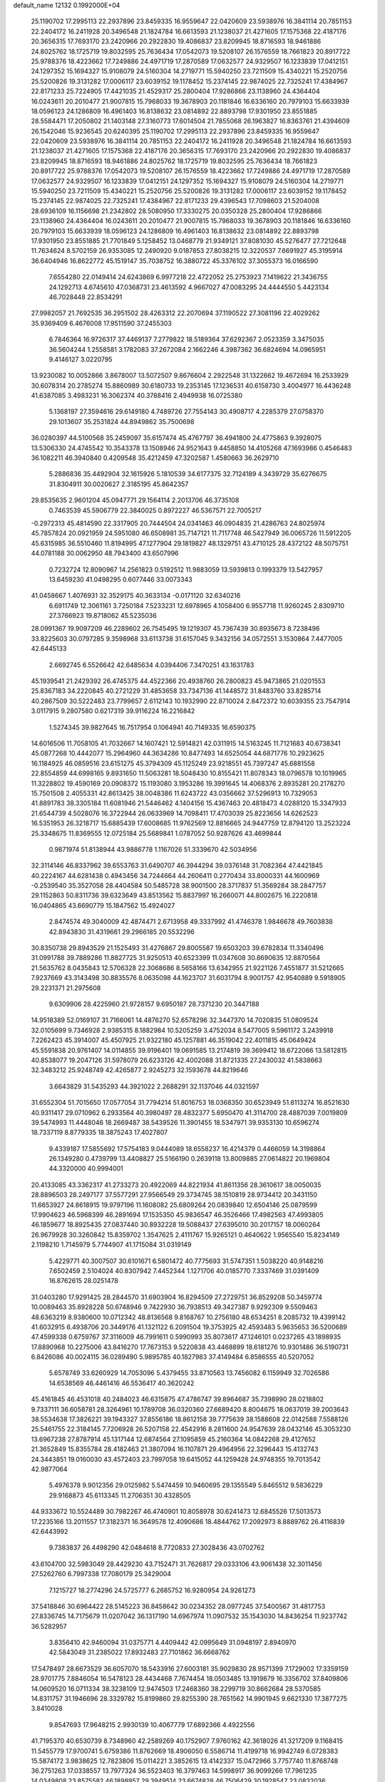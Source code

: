 default_name                                                                    
12132  0.1992000E+04
  25.1190702  17.2995113  22.2937896  23.8459335  16.9559647  22.0420609
  23.5938976  16.3841114  20.7851153  22.2404172  16.2411928  20.3496548
  21.1824784  16.6613593  21.1238037  21.4271605  17.1575368  22.4187176
  20.3656315  17.7693170  23.2420966  20.2922830  19.4086837  23.8209945
  18.8716593  18.9461886  24.8025762  18.1725719  19.8032595  25.7636434
  17.0542073  19.5208107  26.1576559  18.7661823  20.8917722  25.9788376
  18.4223662  17.7249886  24.4971719  17.2870589  17.0632577  24.9329507
  16.1233839  17.0412151  24.1297352  15.1694327  15.9108079  24.5160304
  14.2719771  15.5940250  23.7211509  15.4340221  15.2520756  25.5200826
  19.3131282  17.0006117  23.6039152  19.1178452  15.2374145  22.9874025
  22.7325241  17.4384967  22.8171233  25.7224905  17.4421035  21.4529317
  25.2800404  17.9286866  23.1138960  24.4364404  16.0243611  20.2010477
  21.9007815  15.7968033  19.3678903  20.1181846  16.6336160  20.7979103
  15.6633939  18.0596123  24.1286809  16.4961403  16.8138632  23.0814892
  22.8893798  17.9301950  23.8551885  28.5584471  17.2050802  21.1403148
  27.3160773  17.6014504  21.7855068  26.1963827  16.8363761  21.4394609
  26.1542046  15.9236545  20.6240395  25.1190702  17.2995113  22.2937896
  23.8459335  16.9559647  22.0420609  23.5938976  16.3841114  20.7851153
  22.2404172  16.2411928  20.3496548  21.1824784  16.6613593  21.1238037
  21.4271605  17.1575368  22.4187176  20.3656315  17.7693170  23.2420966
  20.2922830  19.4086837  23.8209945  18.8716593  18.9461886  24.8025762
  18.1725719  19.8032595  25.7636434  18.7661823  20.8917722  25.9788376
  17.0542073  19.5208107  26.1576559  18.4223662  17.7249886  24.4971719
  17.2870589  17.0632577  24.9329507  16.1233839  17.0412151  24.1297352
  15.1694327  15.9108079  24.5160304  14.2719771  15.5940250  23.7211509
  15.4340221  15.2520756  25.5200826  19.3131282  17.0006117  23.6039152
  19.1178452  15.2374145  22.9874025  22.7325241  17.4384967  22.8171233
  29.4396543  17.7098603  21.5204008  28.6936109  16.1156698  21.2342802
  28.5080950  17.3330275  20.0350328  25.2800404  17.9286866  23.1138960
  24.4364404  16.0243611  20.2010477  21.9007815  15.7968033  19.3678903
  20.1181846  16.6336160  20.7979103  15.6633939  18.0596123  24.1286809
  16.4961403  16.8138632  23.0814892  22.8893798  17.9301950  23.8551885
  21.7701849   5.1258452  13.0468779  21.9349121  37.8081030  45.5276477
  27.7212648  11.7634624   8.5702159  26.9353085  12.2490920   9.0187853
  27.8038215  12.3220537   7.6691927  45.3195914  36.6404946  16.8622772
  45.1519147  35.7038752  16.3880722  45.3376102  37.3055373  16.0166590
   7.6554280  22.0149414  24.6243869   6.9977218  22.4722052  25.2753923
   7.1419622  21.3436755  24.1292713   4.6745610  47.0368731  23.4613592
   4.9667027  47.0083295  24.4444550   5.4423134  46.7028448  22.8534291
  27.9982057  21.7692535  36.2951502  28.4263312  22.2070694  37.1190522
  27.3081196  22.4029262  35.9369409   6.4676008  17.9511590  37.2455303
   6.7846364  16.9726317  37.4469137   7.2779822  18.5189364  37.6292367
   2.0523359   3.3475035  36.5604244   1.2558581   3.1782083  37.2672084
   2.1662246   4.3987362  36.6824694  14.0965951   9.4146127   3.0220795
  13.9230082  10.0052866   3.8678007  13.5072507   9.8676604   2.2922548
  31.1322662  19.4672694  16.2533929  30.6078314  20.2785274  15.8860989
  30.6180733  19.2353145  17.1236531  40.6158730   3.4004977  16.4436248
  41.6387085   3.4983231  16.3062374  40.3788416   2.4949938  16.0725380
   5.1368197  27.3594616  29.6149180   4.7489726  27.7554143  30.4908717
   4.2285379  27.0758370  29.1013607  35.2531824  44.8949862  35.7500698
  36.0280397  44.5100568  35.2459097  35.6157474  45.4767797  36.4941800
  24.4775863   9.3928075  13.5306330  24.4745542  10.3543378  13.1508946
  24.9521643   9.4458850  14.4105268  47.1693986   0.4546483  36.1082211
  46.3940840   0.4209548  35.4212459  47.3202587   1.4580663  36.2629710
   5.2886836  35.4492904  32.1615926   5.1810539  34.6177375  32.7124189
   4.3439729  35.6276675  31.8304911  30.0020627   2.3185195  45.8642357
  29.8535635   2.9601204  45.0947771  29.1564114   2.2013706  46.3735108
   0.7463539  45.5906779  22.3840025   0.8972227  46.5367571  22.7005217
  -0.2972313  45.4814590  22.3317905  20.7444504  24.0341463  46.0904835
  21.4286763  24.8025974  45.7857824  20.0921959  24.5951080  46.6508981
  35.7147121  11.7117748  46.5427949  36.0065726  11.5912205  45.6315985
  36.5510460  11.8194995  47.1277904  29.1819827  48.1329751  43.4710125
  28.4372122  48.5075751  44.0781188  30.0062950  48.7943400  43.6507996
   0.7232724  12.8090967  14.2561823   0.5192512  11.9883059  13.5939813
   0.1993379  13.5427957  13.6459230  41.0498295   0.6077446  33.0073343
  41.0458667   1.4076931  32.3529175  40.3633134  -0.0171120  32.6340216
   6.6911749  12.3061161   3.7250184   7.5233231  12.6978965   4.1058400
   6.9557718  11.9260245   2.8309710  27.3766923  19.8718062  45.5235036
  28.0991367  19.9097209  46.2289602  26.7545495  19.1219307  45.7367439
  30.8935673   8.7238496  33.8225603  30.0797285   9.3598968  33.6113738
  31.6157045   9.3432156  34.0572551   3.1530864   7.4477005  42.6445133
   2.6692745   6.5526642  42.6485634   4.0394406   7.3470251  43.1631783
  45.1939541  21.2429392  26.4745375  44.4522366  20.4938760  26.2800823
  45.9473865  21.0201553  25.8367183  34.2220845  40.2721229  31.4853658
  33.7347136  41.1448572  31.8483760  33.8285714  40.2867509  30.5222483
  23.7799657   2.6112143  10.1932990  22.8710024   2.8472372  10.6039355
  23.7547914   3.0117915   9.2807580   0.6217319  39.9116224  16.2216842
   1.5274345  39.9827645  16.7517954   0.1064941  40.7149335  16.6590375
  14.6016506  11.7058105  41.7032667  14.1607421  12.5914821  42.0311915
  14.5163245  11.7121683  40.6738341  45.0877268  10.4442077  15.2964960
  44.3634286  10.8477493  14.6525054  44.6871776  10.2923625  16.1184925
  46.0859516  23.6151275  45.3794309  45.1125249  23.9218551  45.7397247
  45.6881558  22.8554859  44.6998165   9.8931650  11.5063281  18.5048430
  10.8155421  11.8078343  18.0796578  10.1019965  11.3228802  19.4590169
  20.0908372  15.1193080   3.1953286  19.3991645  14.4068376   2.8935281
  20.2178270  15.7501508   2.4055331  42.8613425  38.0048386  11.6243722
  43.0356662  37.5296913  10.7329053  41.8891783  38.3305184  11.6081946
  21.5446462   4.1404156  15.4367463  20.4818473   4.0288120  15.3347933
  21.6544739   4.5028076  16.3722944  26.0633969  14.7098411  17.4703039
  25.8223656  14.6262523  16.5351953  26.3218717  15.6885439  17.6008685
  11.9762569  12.8816665  24.9447759  12.8794120  13.2523224  25.3348675
  11.8369555  12.0725184  25.5689841   1.0787052  50.9287626  43.4699844
   0.9871974  51.8138944  43.9886778   1.1167026  51.3339670  42.5034956
  32.3114146  46.8337962  39.6553763  31.6490707  46.3944294  39.0376148
  31.7082364  47.4421845  40.2224167  44.6281438   0.4943456  34.7244664
  44.2606411   0.2770434  33.8000331  44.1600969  -0.2539540  35.3527058
  28.4404584  50.5485728  38.9001500  28.3717837  51.3569284  38.2847757
  29.1152863  50.8311736  39.6323649  43.8513562  15.8837997  16.2660071
  44.8002675  16.2220818  16.0404865  43.6690779  15.1847562  15.4924027
   2.8474574  49.3040009  42.4874471   2.6713958  49.3337992  41.4746378
   1.9846678  49.7603838  42.8943830  31.4319661  29.2966185  20.5532296
  30.8350738  29.8943529  21.1525493  31.4276867  29.8005587  19.6503203
  39.6782834  11.3340496  31.0991788  39.7889286  11.8827725  31.9250513
  40.6523399  11.0347608  30.8690635  12.8870564  21.5635762   8.0435843
  12.5706328  22.3068686   8.5658166  13.6342955  21.9221126   7.4551877
  31.5212665   7.9237669  43.3143498  30.8835576   8.0635098  44.1623707
  31.6031794   8.9001757  42.9540889   9.5918905  29.2231371  21.2975608
   9.6309906  28.4225960  21.9728157   9.6950187  28.7371230  20.3447188
  14.9518389  52.0169107  31.7166061  14.4876270  52.6578296  32.3447370
  14.7020835  51.0809524  32.0105699   9.7346928   2.9385315   8.1882984
  10.5205259   3.4752034   8.5477005   9.5961172   3.2439918   7.2262423
  45.3914007  45.4507925  21.9322180  45.1257881  46.3519042  22.4011815
  45.0649424  45.5591838  20.9761407  14.0114855  39.9196401  19.0691585
  13.2174819  39.3699412  18.6722066  13.5812815  40.8538077  19.2047126
  31.5978079  26.6233126  42.4002088  31.8721335  27.2430032  41.5838663
  32.3483212  25.9248749  42.4265877   2.9245273  32.1593678  44.8219646
   3.6643829  31.5435293  44.3921022   2.2688291  32.1137046  44.0321597
  31.6552304  51.7015650  17.0577054  31.7794214  51.8016753  18.0368350
  30.6523949  51.8113274  16.8521630  40.9311417  29.0710962   6.2933564
  40.3980497  28.4832377   5.6950470  41.3114700  28.4887039   7.0019809
  39.5474993  11.4448046  18.2669487  38.5439526  11.3901455  18.5347971
  39.9353130  10.6596274  18.7337119   8.8779335  18.3875243  17.4027807
   9.4339187  17.5855692  17.5754183   9.0444089  18.6558237  16.4214379
   0.4466059  14.3198864  26.1349280   0.4739799  13.4408827  25.5166190
   0.2639118  13.8009885  27.0614822  20.1969804  44.3320000  40.9994001
  20.4133085  43.3362317  41.2733273  20.4922069  44.8221934  41.8611356
  28.3610617  38.0050035  28.8896503  28.2497177  37.5577291  27.9566549
  29.3734745  38.1510819  28.9734412  20.3431150  11.6653927  24.8618915
  19.9797196  11.1608082  25.6809264  20.0839840  12.6504146  25.0879599
  17.9904623  46.5968399  46.2891694  17.1535350  45.9836547  46.3526466
  17.4982563  47.4993805  46.1859677  18.8925435  27.0837440  30.8932228
  19.5088437  27.6395010  30.2017157  18.0060264  26.9679928  30.3260842
  15.8359702   1.3547625   2.4111767  15.9265121   0.4640622   1.9565540
  15.8234149   2.1198210   1.7145979   5.7744907  41.1715084  31.0319149
   5.4229771  40.3007507  30.6101671   6.5801472  40.7775693  31.5747351
   1.5038220  40.9148216   7.6502459   2.5104024  40.8307942   7.4452344
   1.1271706  40.0185770   7.3337469  31.0391409  16.8762615  28.0251478
  31.0403280  17.9291425  28.2844570  31.6903904  16.8294509  27.2729751
  36.8529208  50.3459774  10.0089463  35.8928228  50.6748946   9.7422930
  36.7938513  49.3427387   9.9292309   9.5509463  48.6363219   8.9380600
  10.0712342  48.8136568   9.8168767  10.2756180  48.6534251   8.2085732
  19.4399142  41.6032915   6.4938706  20.3449176  41.1321122   6.2091504
  19.3753925  42.4593483   5.9635653  36.5200689  47.4599338   0.6759767
  37.3116009  46.7991611   0.5990993  35.8073617  47.1246101   0.0237265
  43.1898935  17.8890968  10.2275006  43.8416270  17.7673153   9.5220838
  43.4468899  18.6181276  10.9301486  36.5190731   6.8426086  40.0024115
  36.0289490   5.9895785  40.1827983  37.4149484   6.8586555  40.5207052
   5.6578749  33.6260929  14.7053096   5.4379455  33.8710563  13.7456082
   6.1159949  32.7026586  14.6538569  46.4461416  46.5536417  40.3620242
  45.4161845  46.4531018  40.2484023  46.6315875  47.4786747  39.8964687
  35.7398990  28.0218802   9.7337111  36.6058781  28.3264961  10.1789708
  36.0320360  27.6689420   8.8004675  18.0637019  39.2003643  38.5534638
  17.3826221  39.1943327  37.8556186  18.8612158  39.7775639  38.1588608
  22.0142588   7.5588126  25.5461755  22.3184145   7.7206928  26.5207158
  22.4542916   8.2811600  24.9547639  28.0432146  45.3053230  13.6967238
  27.8787914  45.1317144  12.6874564  27.1095859  45.2160364  14.0842268
  29.4127652  21.3652849  15.8355784  28.4182463  21.3807094  16.1107871
  29.4964956  22.3296443  15.4132743  24.3443851  19.0160030  43.4572403
  23.7997058  19.6415052  44.1259428  24.9748355  19.7013542  42.9877064
   5.4976378   9.9012356  29.0125982   5.5474459  10.9460695  29.1355549
   5.8465512   9.5836229  29.9168873  45.6113345  11.2706351  30.4328505
  44.9333672  10.5524489  30.7982267  46.4740901  10.8058978  30.6241473
  12.6845526  17.5013573  17.2235166  13.2011557  17.3182371  16.3649578
  12.4090686  18.4844762  17.2092973   8.8889762  26.4116839  42.6443992
   9.7383837  26.4498290  42.0484618   8.7720833  27.3028436  43.0702762
  43.6104700  32.5983049  28.4429230  43.7152471  31.7626817  29.0333106
  43.9061438  32.3011456  27.5262760   6.7997338  17.7080179  25.3429004
   7.1215727  18.2774296  24.5725777   6.2685752  16.9280954  24.9261273
  37.5418846  30.6964422  28.5145223  36.8458642  30.0234352  28.0977245
  37.5400567  31.4817753  27.8336745  14.7175679  11.0207042  36.1317190
  14.6967974  11.0907532  35.1543030  14.8436254  11.9237742  36.5282957
   3.8356410  42.9460094  31.0375771   4.4409442  42.0995649  31.0948197
   2.8940970  42.5843049  31.2385022  17.8932483  27.7101862  36.6668762
  17.5478497  28.6673529  36.6057070  18.5433916  27.6003181  35.9029830
  28.9571399   7.1729002  17.3359159  28.9701775   7.8846054  16.5478123
  28.4434468   7.7674454  18.0503485  13.1919879  16.3356702  37.8409806
  14.0609520  16.0711334  38.3238109  12.9474503  17.2468360  38.2299719
  30.8662684  28.5370585  14.8311757  31.1946696  28.3329782  15.8199860
  29.8255390  28.7651562  14.9901945   9.6621330  17.3877275   3.8410028
   9.8547693  17.9648215   2.9930139  10.4067779  17.6892366   4.4922556
  41.7195370  40.6530739   8.7348960  42.2589269  40.1752907   7.9760162
  42.3618026  41.3217209   9.1168415  11.5455779  17.9700741   5.6759386
  11.8762669  18.4906050   6.5586714  11.4199718  16.9942749   6.0728383
  15.5874172   3.9838625  12.7823806  15.0114221   3.3852615  13.4142337
  15.0472966   3.7757740  11.8768748  36.2751263  17.0338557  13.7977324
  36.5523403  16.3797463  14.5998917  36.9099266  17.7961235  14.0349808
  23.8575582  46.1898957  29.3949514  23.6674828  46.7506429  30.1928547
  23.0832036  46.3562136  28.7366968  39.9193482  17.1902772  20.0347757
  39.7553116  17.2938359  19.0030595  38.9829173  17.5560380  20.4443300
  12.1824626  42.6878253  25.6355701  11.7083611  43.4924346  25.9227405
  11.6133333  42.3122039  24.8828143  27.9220670  44.8716968  11.0856017
  27.5705557  43.8923882  10.8618176  27.1726080  45.4178202  10.6050125
  -0.1108103  51.5731989   4.8878902   0.2014808  51.0385668   4.0771898
   0.1142476  51.0528891   5.7234306  39.7013774  41.1616588   4.0785765
  40.4665547  40.6377967   4.5174200  39.7654772  42.1192859   4.4002978
  10.3107869  37.7411543  35.3730112  11.0250281  36.9993614  35.5902642
   9.6338515  37.2436326  34.7883216   8.6558239  15.8476288   8.2674405
   9.0900086  16.6967494   8.5187511   8.2803918  15.9933596   7.3233736
  21.4356197  14.7741695   7.3416267  20.9106006  14.5647252   8.1642760
  21.3955412  15.7386184   7.1543677  13.0342704  25.4437229   8.7973186
  12.8528402  25.5343764   9.8086121  12.3158319  24.7213614   8.4953515
  22.5892385  17.5667791  38.3884163  23.4590557  17.3916925  37.9506383
  21.9497867  16.7771379  38.1325997  27.1238103  27.1697091   7.0995120
  28.0251631  27.0064133   7.5890194  27.3352149  26.7310173   6.1592642
   4.3224512   7.1523111  15.6288810   4.8063921   7.2884517  14.7449516
   3.4899374   7.6867077  15.5238915   5.6738523   7.5639627  44.1415238
   6.5442492   7.6624956  43.5850061   5.6304526   6.7289222  44.6162469
  15.1314609   9.1068163  25.2410645  15.5324215   9.5052974  24.3782819
  15.3792344   9.8534003  25.9654858  18.5149853  47.0758199  38.6392618
  19.3550874  47.6898229  38.6365721  18.1536538  47.1737823  37.6770037
  23.6498306  20.8835287  14.2652436  23.2412977  19.9565897  14.5095118
  23.3295560  21.4729855  15.0752332  34.6121162  15.8407149  38.2873721
  35.2221731  16.3676025  37.6531189  34.3931399  16.5510800  39.0135700
   3.8640603  29.5509782   3.8562036   3.7422629  29.7565765   4.8622391
   4.0093279  30.5113513   3.4309181  31.8057136  23.5990349  15.3206289
  32.4439900  23.2766490  16.0915250  32.4551529  23.9669028  14.6023902
  10.9207047   8.2660667  24.2561752  10.7399295   9.1507112  24.7712901
   9.9594571   8.0284332  23.9272505  36.0217712  33.3202426  11.5928091
  35.9750457  34.3210501  11.7044490  36.3717714  33.0149948  12.5430203
  19.4322930  22.9491106   5.6464342  20.3208601  22.9005013   5.1097956
  19.4763744  22.0911088   6.2497511  25.4407777  11.9958155   2.3907752
  25.5360262  11.6836520   1.4086236  26.1316551  11.4292294   2.8691136
  11.9596044  32.6067876  45.4258805  12.9415450  32.6458119  45.0731478
  11.9908111  33.3428917  46.1433987  20.9914841  40.6384383  14.1576485
  19.9937348  40.4932787  13.9316776  21.4304226  39.7972230  13.8042869
  45.9206812   5.6877173  47.7130572  45.5833263   4.9642679  47.1318163
  45.7015733   6.6028633  47.1899155   3.2517262  23.8562415   8.9086690
   2.5964071  23.4409546   8.2834486   3.5779894  23.2661753   9.6007927
  37.8947807  50.2221239  41.2405246  36.9570505  50.1184018  40.9494836
  38.0934140  51.2405819  41.2064569  27.7594882  47.5852737  34.1999196
  28.2293721  47.5810566  33.2766912  27.3303678  48.5124431  34.3026916
  31.9526059  22.9357223  22.5102897  32.1168794  22.3603424  23.3507588
  31.2819261  23.6696359  22.7454770  22.7016767  51.5806663  12.1675772
  22.9816004  51.8199187  13.1251912  21.6638319  51.4384240  12.1218183
  35.9417099  43.7228592  14.2938145  35.9839996  43.2817223  13.3672208
  35.3727695  43.0412386  14.8304577  45.1698504  15.1700167  20.4382916
  44.3829768  15.1856758  19.8015361  45.3796120  14.1291378  20.6375076
  11.2407730  30.3093272   5.6592434  10.9326941  30.0097351   4.7422246
  10.4785861  30.0890933   6.2895076   5.0163053   4.0441862  33.5604143
   4.0222473   4.2897210  33.3769508   5.0420189   3.7669647  34.5579715
  15.8606157  22.1787757  31.0870208  16.7568238  21.9995543  30.6230704
  15.8784297  23.1998234  31.1950046   0.5678509  18.8618672  15.2605587
  -0.0665529  19.5263650  15.7682327   1.5274985  19.1617640  15.6773268
   4.1876140  27.3401842  32.2130581   4.6088150  27.6969685  33.0614350
   4.5200201  26.3429369  32.1840697   9.6642076  51.1360478  46.9091580
   9.3941667  51.1705457  45.9209484   9.3956207  50.1830974  47.1537540
  27.9387704  40.0316568  36.7373272  27.4293146  40.7647788  36.1793417
  27.1580363  39.3439552  36.8727092  29.4107490  28.8658614  24.4229493
  29.5320337  29.7552456  23.9148747  29.3335368  28.0865024  23.7483548
  12.4438900  26.3386844  -0.2410100  11.4956963  26.5848588   0.0771340
  13.0879181  26.7820464   0.4270194  10.3302710   4.2936594  29.6379592
  10.8968168   3.5287859  29.9282606  10.9585596   4.9763710  29.1883031
  25.3348623  31.3974838  28.5037179  25.3429450  31.3810052  29.5158823
  26.1081716  32.0134547  28.2633619  45.3342790  52.0194947  26.5256505
  46.0090817  52.4991390  27.1131626  45.9530040  51.6069696  25.7699393
  30.9427973  31.4693421  42.9576662  29.9821414  31.1244902  43.2054129
  30.6929032  32.3049775  42.3424392  36.3750784   5.3743367  27.7038807
  36.2569754   6.2968824  27.3189403  35.4178889   4.9763536  27.6291303
  42.2937763  17.6599126  20.8462090  41.3236448  17.5573793  20.4406704
  42.1070397  18.4240201  21.5114460   1.2803398   7.5131364  14.1803029
   0.2256695   7.4830305  14.4345748   1.5617538   8.2709126  14.8201026
  32.4833086  18.3566944  32.9659772  33.1471791  18.7114300  33.6543254
  31.5799816  18.4792050  33.4178884  33.5340294  46.0327436  31.6933392
  33.0470062  45.6344893  32.5216363  32.8964781  46.7573117  31.4501540
  22.2930753  23.1799510   0.9374677  21.6199723  23.3251688   0.1140595
  22.4682059  24.1530916   1.2326475  42.9261761  27.5296431  16.7833870
  43.4596767  26.7442883  17.2554630  43.3571448  27.5376129  15.8310294
  38.2611570  29.0455325  10.5742385  38.4105927  30.0642754  10.4430356
  38.4885337  28.9319350  11.5709362  38.6804426  34.8124389   9.0767704
  39.6158347  34.4434912   8.7459309  38.7041062  34.5969822  10.0975964
  13.3837126  31.0355649  18.1555128  13.3501739  31.7884035  18.8016145
  12.3724601  30.9145286  17.9169314  16.0984326  52.3356821  43.9012487
  16.0396549  51.6098809  43.1861446  15.5243011  51.9864837  44.6551817
   1.8738923  12.2889040  41.3258587   2.6513838  11.6917750  41.6937009
   2.3251898  13.0501944  40.8626464  42.4936913  43.9810340  39.7849017
  42.1439128  43.6238342  40.6643184  43.1768190  43.2882300  39.4150526
  12.0601916  49.3162398  30.9175471  11.3928734  48.6889980  30.4130680
  12.4129611  48.6712990  31.6700795   3.4000887  49.8323572   5.6590540
   3.6534606  50.7298367   5.2346759   2.4627524  49.9240232   6.0011020
   4.8715414  47.4628834  40.6471441   5.3039587  48.3722553  40.9510601
   3.8281214  47.6885190  40.7718538  10.0519347   3.4385700   3.3812370
  10.3688473   4.0644409   2.6396962  10.4511441   2.5337262   3.2054354
  18.1089055  19.0304018   4.1623233  17.3785268  19.3585342   4.8192060
  17.5545740  18.6636380   3.3618796  37.3948053  42.5105355   6.0593000
  38.3470917  42.9359841   6.1849733  37.2214337  42.6093664   5.0517625
  27.8703448  37.4591697   0.7486918  27.7910013  36.5896373   1.3404794
  27.6251747  38.2250329   1.3221197  21.0232824  41.8484165  41.6323848
  20.2223123  41.4596137  42.2092035  21.8376439  41.3840636  41.9910407
  35.8683064  12.5926489  16.2596666  35.7848020  11.6032877  15.8807516
  36.2661731  12.4152107  17.1605748   2.4597627  10.9872346  37.4910942
   1.6649789  10.9252621  36.8301360   2.0204223  10.7867267  38.3572419
  40.3845949  21.4255008   9.7344011  40.1126318  22.0191041  10.5184832
  39.6547710  21.4813305   9.0872121  42.6458717  21.5729323  23.9554359
  43.5504637  22.1534649  23.9086380  42.9141632  20.8779333  24.6385398
  37.5266126  13.9255998  31.5342395  37.9462595  14.5794935  30.8954782
  38.2655011  13.5239721  32.0972202  22.8044141  15.3227018   4.1241502
  23.2486948  15.0449753   3.3226945  21.7979561  15.4420713   3.9245457
  14.5451467  33.2402739  43.8369401  14.5821769  34.2240403  43.6935840
  14.5381383  32.8064603  42.9233483  37.2168417  28.9529816  20.6089714
  36.7727106  29.7428419  20.0954873  38.2025753  29.1499020  20.6646051
   2.5492120   9.2529959  15.7775077   2.8157870  10.1642318  15.3170047
   2.0911946   9.5969710  16.6428081  31.0126649  36.9127455   7.9341755
  31.6839058  36.3585570   8.4849600  30.3040843  36.2111347   7.6690394
  33.3457127  12.9481854   2.8812237  32.8900495  12.0500686   2.7494772
  33.7134959  12.9798250   3.7670800  24.8439436  37.0273740  39.3427884
  24.6132784  37.8974858  38.7826208  25.8391368  37.2630322  39.6004798
   7.5642799  14.9760388  12.9972920   8.0411970  15.4771165  12.1958799
   6.6502356  14.6677271  12.5388118  30.1760065  16.1687231  44.7500620
  29.1654630  16.2884821  44.4494999  30.5530418  15.5141747  44.0155450
  36.2362182  32.2530569   9.0324155  35.8292665  32.6453219   9.8747254
  37.2250002  32.0721877   9.2878004  30.1429628  33.3343694   1.8905579
  29.3801229  32.6360938   1.7203883  31.0017396  32.7694866   1.5470522
  12.9810040   4.7509150  37.7887259  12.4143325   4.5077703  38.6169380
  13.6907042   5.4011687  38.0403989  24.0466702   6.1067392  40.8626488
  23.7702514   5.4485487  40.1488479  24.0901472   7.0592623  40.4835003
  42.8671941   7.7977136  44.4231546  43.7553738   7.7091816  44.8881808
  42.9034503   7.0955635  43.6672816  28.2926149  27.7026599   3.2574690
  29.1457150  27.4484014   2.7415643  28.3276861  27.1095890   4.0590173
  26.3642881  28.7215562  35.8383746  25.4919527  29.3468699  35.6976087
  26.3671224  28.1628429  35.0019991  14.3440324  48.7014152  22.3804200
  15.0830680  48.5236725  21.7280451  14.8007221  48.8752174  23.2820917
  27.5914347  32.9779282  28.4025973  27.6810488  33.8602686  28.8841373
  28.2337244  33.1213565  27.5595045  38.4738246   4.1209519  37.5758175
  38.4012065   5.1332801  37.4704262  39.2079938   3.9980325  38.3067276
  39.2516080  43.0942796  25.9000787  39.3567612  44.1003982  25.8006216
  39.4277947  42.7097824  25.0160449   2.7033300  46.3079166   3.6123547
   2.0244178  46.1565465   4.3428262   2.4972071  45.5055470   2.9919061
  38.3487868  14.9866395  19.1185792  37.9861858  14.6018045  19.9676521
  37.5105979  15.4734919  18.6445444  10.5905586  26.5077007   6.5270457
  10.2226686  27.0339880   7.3986895  10.4855287  25.5263261   6.8032629
  24.6543701  43.5998657  29.0113845  23.8881645  43.1259833  29.5614600
  24.3951090  44.5716050  28.9984339  40.5022272  44.2457312  45.7558076
  39.5303132  44.4921695  45.4778512  40.4710331  43.3626567  46.2088756
  36.1989565  30.8226481  36.4715586  35.7420253  31.1801741  35.6568088
  35.4501311  30.6131396  37.1593992   2.2387961  37.1348137   3.3465667
   2.2865826  37.6169802   4.2500297   1.2270953  37.2122573   3.0665740
  45.1343009  19.1668926  12.2563361  44.4421028  19.1112090  13.0952651
  45.0172342  20.1759121  11.9645000  45.5033020  47.1013329  36.8205114
  44.7544947  46.6167711  36.3229936  46.3889211  46.7346913  36.4813568
   3.4091587  31.2361121  24.1625643   4.0975055  31.8840979  24.5821119
   2.6400162  31.8688681  23.8327128  10.5248000  18.1923155  23.3282633
  11.0093046  17.5436333  24.0456791  10.6211673  17.5766387  22.5028833
  21.9494543  22.0706742  22.8307715  20.9421673  21.9835734  23.1130363
  21.9275104  21.8304880  21.8272673  43.0653351   1.6210050   8.8489820
  42.3337038   1.1905373   8.2575882  42.9345449   1.1662561   9.7624326
  39.5322085  13.1344010  45.7938070  38.5967634  13.1696028  46.2599486
  39.3225302  13.3310865  44.7974969  37.0421625  34.3544339  19.4818366
  36.1285494  34.4819168  19.9926051  37.6615659  33.9538961  20.1408066
  30.0458570  18.7902350  33.9403235  29.4650277  19.2736296  34.6453371
  29.7425518  17.8045539  34.0727333  45.0708535   4.9600931   4.9649408
  44.1769798   4.6137938   5.4213920  45.6043515   4.1405523   4.7808343
  39.2838939  32.3698211  33.4458071  39.5956392  31.8955071  32.5774865
  40.0238607  33.1286601  33.5444102  19.8532582  14.4531624  30.5177505
  19.7579294  13.5839732  30.0830579  19.4804291  15.1717606  29.8333185
  31.5683679  48.7054212   1.2676640  31.3471256  47.9094654   1.8176205
  31.8822030  49.4683764   1.8756808  46.7371489  20.8682672   3.1912915
  46.9145893  21.8754814   3.2888082  46.2963060  20.5269615   4.0316147
   0.7406281   8.4816885  11.8151185   0.8676147   8.1509470  12.7215940
   1.5162156   8.1564301  11.2685502  26.5833079  24.3308878  15.9731565
  26.4135252  23.2848468  15.9518025  27.5210688  24.3669318  15.4970071
  13.5513182  29.9623134  37.7518514  13.7180286  29.1275944  38.3473407
  13.5412339  29.5465012  36.7716716   9.8443949  18.9376676  31.8447387
   9.8838356  19.9398235  31.5077823   8.9449883  19.0088829  32.3255913
  39.5993548   6.6351846   9.6468755  40.3971448   5.9959265   9.3031586
  38.8232430   5.9841998   9.9009139  16.2509462  39.2568925  28.7041272
  15.5228263  39.6872288  29.3051471  16.1841800  39.7427901  27.7859805
  38.5118441  17.8759869  46.5075052  39.1774942  18.5597617  46.9942369
  38.2721342  17.2627183  47.3357167  37.8583846  34.9703401  24.4666652
  37.8871467  35.6014781  25.3010772  36.8485512  34.8400897  24.3266885
  46.9941346  16.5037328  16.2169012  46.7574008  16.9303722  17.1056275
  47.1176602  17.3044921  15.5920381  31.1632624  14.8730550  36.3387872
  31.6983425  14.5991967  35.5176061  30.2502517  14.4316793  36.3865530
   6.3926951  31.4382455  29.2058281   6.6283160  30.3996873  29.2377475
   5.5168394  31.4346874  29.7349554   0.9118591  43.7818113  34.8388233
   0.2828952  43.8519990  35.6834015   0.2230782  43.6303185  34.0490264
  32.8077036  38.4900852  27.5839590  32.2761460  37.9615168  26.8762443
  32.2803614  38.4570480  28.4232565  30.4131147  49.0095202  37.6988764
  29.6354948  49.7079023  37.8705796  30.6553643  48.7820587  38.6692513
  27.9029253  10.6400293  35.6238781  28.2361410   9.9995805  36.2980845
  26.9298663  10.8584251  35.9114152  32.5276244  24.9889565  30.7935635
  33.0712408  25.3290544  29.9651981  31.7632130  25.6238469  30.8061728
  40.8029167  12.4620498  42.0298582  41.2692369  11.5440789  42.2496100
  41.1278709  12.5835453  41.0367328   8.4614793  34.1789660  32.6306814
   7.5903529  33.7134021  32.9402290   8.4373521  33.8438043  31.5979749
  17.8682897  38.1028680  34.8824212  18.8676618  38.3670821  35.0368300
  17.5567995  38.7818992  34.1490555   2.5094766  10.4781561  22.9246467
   2.4071946  10.1968802  23.9329572   2.8814126  11.4375817  23.0070394
  31.4715468  28.0166897  17.3849017  31.0165615  27.3364684  18.0026842
  32.4432596  27.6976838  17.1978391  17.5700127  30.9874958   9.3452174
  17.6538961  30.1117648   8.8292954  18.0500727  30.7852789  10.2410409
  27.3481702   4.5109480  34.7066376  28.2298161   4.0979519  34.4624875
  26.9911661   4.0179522  35.5265278  20.1417884  24.2983793  34.7339188
  20.6557149  24.4194648  33.8336592  20.8972821  24.1386144  35.4353314
  45.4964223  40.6074682  26.9953758  45.8790463  41.0398661  26.1437920
  44.5233874  40.8421005  26.9453138  31.2871578   6.2128096   9.1426006
  31.2048380   7.0485604   8.5746198  30.5361601   6.2399283   9.8279988
   5.7733356  12.0977260  20.0174487   5.6635243  11.4059402  19.2063105
   5.7079296  11.5338134  20.8027535   5.0260536  48.5732914  45.8723106
   5.4002192  48.8309954  46.7652337   5.7569936  48.7488924  45.1718595
  37.7130381   4.7272645   9.4360442  38.0708926   3.7939936   9.7137003
  36.9947833   4.9165581  10.1624689  25.9355888  22.2185680  22.5226090
  25.8686735  22.1723494  21.5009170  25.8182369  23.1717535  22.7858024
  18.5747126  51.3938214  47.2294296  18.9445135  50.4975226  47.5790076
  19.3388651  52.0349581  47.4774350  31.3813354  49.2651728  44.2764040
  31.9501248  49.2063898  43.4241016  31.8684226  48.8344224  45.0302853
  36.6242101  33.7744839  16.7645195  36.8963676  33.9732554  17.6731180
  35.6430416  33.8383060  16.7586093   4.2892588  17.8062406   6.4049931
   5.1563172  18.2359519   6.1219048   3.6058303  17.8134142   5.6659487
   0.4663753  21.6068592  35.0095850   1.4668344  21.6641375  35.2890225
   0.3310089  22.5456846  34.5381878  19.8370647  38.4640694  41.2069103
  18.8678697  38.7635144  41.2674184  20.2718722  39.0241525  40.4438820
  21.3749145   2.0018966  39.4226643  20.8554625   2.6711082  40.0393964
  20.6746178   1.3068056  39.1824898  17.8156214  12.0709155   6.0415424
  17.1511487  12.1395761   5.2483264  18.6294620  12.6801256   5.7794309
  31.3104834  40.9584518  46.8296085  31.1505152  41.8948008  47.2119077
  32.3499014  40.9700246  46.7837488  36.5771812  33.3450761  37.6092196
  36.5380833  32.3977082  37.1283913  37.3838746  33.2617774  38.2259136
  34.6029082  23.3127976  27.9782584  34.2575399  24.3544762  28.0545574
  35.4714254  23.3701828  28.5446292   5.7708655   7.7841539  39.0455580
   4.8522778   8.1863549  38.7064814   5.5188666   6.9396823  39.5592045
  42.2794098  47.2600890  42.0250856  42.8377284  47.9788754  42.4449921
  42.0529621  46.5521287  42.7972398  37.5802102  34.3803600   6.7985812
  37.8834723  34.4592964   7.8201650  36.8897741  35.1729447   6.7678065
  15.3015270  18.1549654   7.0647863  15.5765561  17.2422501   6.6090109
  15.5335385  18.8030316   6.2739966  14.9253806   6.7704077  38.1426481
  15.8072833   6.4760719  37.7907685  14.9976380   6.9270532  39.1412431
  20.2572365   9.1149018  20.6787550  19.3303717   8.9334982  20.9301499
  20.4529450  10.0385007  21.2111901  34.9732853  33.6149349   7.0850821
  35.3625585  34.5078063   6.7834738  35.6942599  33.2276018   7.7701101
   1.4658103   5.1047035  12.6701238   1.5695666   6.0694120  13.0415669
   0.4971487   4.8738648  12.9875235   8.4628907  36.3362757  34.0964951
   7.8475846  36.0762960  34.8773433   8.4413880  35.4770626  33.4527580
  42.4039902  22.7856154   8.2297848  41.8851609  22.2391637   8.9784181
  42.3174869  23.7304949   8.6272258  24.9327798  12.2548424   6.6677724
  24.5752680  12.8953611   7.3773687  24.0785924  11.8790163   6.2202048
  20.2034224  49.5381140  11.2708686  20.2767545  48.6111492  11.7451233
  19.7924248  50.0929295  12.0290378  23.5853290  42.2484798   7.1755405
  23.0695557  41.4892677   6.6252672  24.0783456  42.7091427   6.3538421
   4.4413067   8.1808917   5.6812453   3.6532531   8.7471394   6.0002680
   5.1561188   8.8635468   5.3735683  44.3636781  30.6368887  45.3196823
  44.1704428  31.4418378  45.9165847  45.2434928  30.7401164  44.9508201
  21.2740839  13.1757070  33.8525951  21.7467280  13.3313759  32.9234349
  21.8325984  12.4225168  34.2448178  12.5482198  41.2270701  42.7293743
  12.0841624  41.2650494  41.7720266  12.6947216  40.2145382  42.8206425
  37.1544978  21.5826227  18.4927406  37.9262886  21.6645497  17.8203717
  37.0729119  22.4910166  18.9625785  24.8384896  11.6330324  33.3687004
  25.3994855  11.0225478  32.7501999  25.5488526  12.2784141  33.7557600
  33.5623228   4.6003417  27.2784292  32.6651568   4.8333283  26.8032260
  33.2614319   4.6330311  28.2797968  22.9970762  11.4165838  24.9934260
  21.9357893  11.3198864  24.8540823  23.0618330  12.4543110  24.9583240
  23.5707562  51.6135887   9.6434591  23.2664946  51.6016488  10.6541894
  22.7508861  51.4754265   9.1151111  37.7422121   7.0473983  30.6978188
  37.0080934   6.8155317  30.0466096  38.4388551   7.6544942  30.1899380
  44.0577984  43.9798310  15.2868052  43.6258221  44.9166487  15.5083128
  43.9671552  43.4148802  16.1059451   4.8200462  28.5963817  12.5955354
   3.8589602  28.3470821  12.9257824   5.4006856  28.2387310  13.3712739
  42.3149140  10.8984113   0.4479035  41.5530467  11.1425056   1.1094675
  43.0192701  11.5888249   0.6976411  45.4185518  46.9738934   7.4233626
  44.6603501  46.3879967   7.1188982  45.2244094  47.9519632   7.1399927
   0.8835751   4.6707661   1.7601026   0.5548222   3.6447460   1.5833253
   0.0758582   5.1374666   1.3669525  27.9941757  50.0694887  45.2537593
  27.6093445  50.5925174  44.4046326  27.0945824  49.8561536  45.7715003
  33.1545274  19.6212837  41.4958000  33.9154148  19.2941787  42.1087161
  33.3615311  20.5631165  41.2548745  43.8232088  16.4003121  22.5518163
  44.1759005  15.8927177  21.7340551  43.0356439  16.9436227  22.2049522
  13.2029525  29.4744223  28.1510681  13.0909354  30.0966348  28.9620602
  13.6816782  30.0370047  27.4518484  17.3576713  22.8042169  27.2687777
  17.9904105  21.9804835  26.9903330  16.4537369  22.4674058  26.8381308
  28.7075727  44.8764124   7.0890229  29.4307246  44.1428604   7.0194301
  29.2017100  45.7237696   7.3512461  22.1484381  18.9858433  18.9883690
  22.7902925  18.2695289  19.1498145  21.6135249  18.8466569  18.1945172
  23.0219697  42.6604023  46.7084740  23.0689375  41.9589685  47.4793342
  23.5825652  42.2943592  45.9454108   9.9873420  43.3860609  39.7142208
   9.4623980  42.9856790  40.4765717   9.2622305  43.9263401  39.1706418
  30.1597430  22.6162184   9.1721510  30.0972217  23.2708475   9.9535006
  30.8704675  23.1381397   8.5642797  10.1189099  24.5395158  44.2846169
  11.0031256  25.0107342  44.4570065   9.5237888  25.2671623  43.8995228
  18.1188846  30.2963733  31.0717876  18.8001559  31.0514907  30.9713371
  18.2471999  29.7335542  30.2375133  12.5287594  24.2745291  40.6846087
  13.5535918  24.3529981  40.5961145  12.3003180  23.6778285  39.8950942
   9.2961251  51.0183885  28.6578838   9.4911067  50.3883836  27.8612315
   8.6916226  50.5267502  29.2902952   7.8176478  38.0393445   2.8354658
   8.3232107  38.9800486   3.0245666   7.0664535  38.0506372   3.5506147
  27.3989395   7.5414291  32.4967679  27.2591823   7.5489702  33.5387909
  28.2774345   7.0269756  32.3043013   7.3287786  10.8244632   1.4142443
   6.6915331  10.0491397   1.6102987   7.1141859  11.1070121   0.4899226
  44.5333197  13.2391493   3.9322172  44.2316760  12.4971542   3.2721746
  44.3746988  14.0977687   3.3886199  27.7186615   4.6468433  14.7197605
  27.1733777   5.4806413  14.3875499  28.1810022   4.9376204  15.5675707
  28.5218803  40.4273336  20.6980142  28.7282004  39.9253467  21.5606600
  27.5919165  40.8677223  20.8888067  22.6519348  27.8194287  28.2636223
  22.9100282  28.5070093  27.5906698  23.3867564  27.7411985  28.9664722
  15.9131738  16.7128521  12.0918144  15.3901543  16.1523515  11.3628690
  15.3841676  17.5565482  12.0770218  42.9900603  48.0570403  28.2894994
  42.0249537  48.0293174  28.5143581  43.2534930  49.0433890  28.2509685
  25.9490762  38.7442099  44.5594469  26.4992820  38.3281660  43.8349523
  25.8645197  38.1120542  45.2968506  25.9713028  38.4222835  36.4640447
  24.9802718  38.6327419  36.5489386  26.0019918  37.3933092  36.7122520
  15.2124249   6.5649013  14.8143833  14.6527016   7.2530777  14.3046538
  14.5926787   5.8411090  15.0578454  22.3746655  46.3439994  18.6708168
  22.0127782  46.5908408  19.6788181  23.4136996  46.4116311  18.7980076
  39.9563217   4.4728655  26.3156647  39.5197807   4.4996414  27.2604008
  40.3395835   3.5368947  26.2608030   6.9001825   3.2948171  20.0775678
   7.3868723   2.5765251  19.4341837   7.6990350   3.6966547  20.5634852
  15.1252380  49.3452057   2.4385519  15.4564095  48.5121519   2.0085589
  15.5336605  50.0716642   1.8117922  18.3417420  50.9206824  38.3739172
  17.4649088  50.3959821  38.1891268  18.0074769  51.5432259  39.1229306
  25.0079944  49.1870102  42.2289258  24.5768027  48.3195089  41.8032145
  24.1890392  49.7228306  42.5974157  31.9829776  38.4867277  33.3874642
  31.2506200  38.8891003  32.7551839  32.1932373  39.1951392  34.0717442
  19.3221495  40.9829170   0.4589496  18.9835525  41.6293651   1.1344837
  19.8648410  41.4972594  -0.2589878  33.8170236   8.0671007  15.0787686
  33.3683060   8.7888006  14.5555612  34.0217318   7.3468222  14.4318892
   3.7231492  48.4784844   2.3386463   4.4609843  48.8311437   2.9425600
   3.1305631  47.9314577   2.9824850  27.4498407  37.8202961  42.5596291
  28.2676314  38.3655577  42.7355363  27.3893656  37.8946435  41.4860380
  11.1716013  44.3420311  32.8715650  12.1421007  44.6815461  32.6506343
  11.3384161  43.3716421  33.1303854  28.2805006  48.1298736  13.1755022
  28.1554579  47.1745310  13.5245899  29.3076113  48.2348739  13.0427801
  18.7803502  20.1481379   9.9362940  17.9471291  19.5316661   9.6509776
  19.5692893  19.5417792   9.8748530  13.1589065  25.4754649  17.9573920
  13.5275039  25.9780540  18.7192744  13.7152574  24.6233265  17.8845811
  14.6858460  19.1251980  11.9826502  14.2936228  19.6729362  12.7743440
  14.5883491  19.8254336  11.1935755  19.0826574  39.0955978  24.7676216
  18.8896356  40.0646898  24.4859820  19.4114295  39.1915168  25.7718295
  28.0656783  27.4118932  17.4742424  27.2849618  27.2593570  16.7778518
  28.5750392  28.2139496  17.0808623  43.0331618  43.3255632  25.0616006
  42.2956531  43.9574562  24.6768614  43.1984543  42.6511018  24.2985739
   8.8238473  48.7541637   0.2805685   8.9020608  47.9560479   0.8652093
   7.9225386  49.2283318   0.5239259  36.2943951  40.1927680   6.6138143
  36.7886757  41.0734259   6.4824422  36.6352578  39.7300830   7.4530143
  22.5636699  45.5802701  38.6730798  21.5692545  45.4244395  38.7355601
  22.7074741  46.3175596  38.0344613  28.1711014  41.9548400  42.3035510
  27.8930865  41.5548703  43.2412028  29.0977839  41.5769923  42.1518636
  11.8908154  18.5999975  44.7452764  12.5066166  19.2594334  44.2174394
  11.1018463  18.4193944  44.1106793  13.9692663  26.6364444  20.3499234
  13.4950392  27.4369537  20.7942684  14.9359990  26.9738656  20.2078823
  35.9201454  24.6946546   7.8425750  34.8961323  24.9908374   7.6926776
  36.3934919  25.4986631   7.4027066  11.1835772  25.2326467   2.4638612
  10.4253260  25.8231261   2.7219523  10.8751505  24.3373349   2.2922882
   8.7921295  24.5504906  18.4695521   9.4955073  24.9646465  17.8382532
   9.3873792  24.1365430  19.1882868  36.9625927  43.7980517  22.4713791
  36.6395094  44.3318763  23.2839037  37.8708767  43.4413488  22.7913162
   2.5690155  42.0394362  13.9086674   2.4632428  41.0110465  13.7917098
   2.5285501  42.1660259  14.9370310  30.7380959  28.8992091  37.0253824
  31.3134845  28.7678939  37.8653282  31.0656248  28.0718978  36.4485231
  29.9250042  22.5050279  34.5573915  30.0716975  23.4921315  34.7087348
  29.4330001  22.1183441  35.3672499  34.2154114  51.6522584  35.4578310
  33.5645728  51.1117286  36.0241924  35.1529680  51.4162310  35.8176668
  34.6846219   8.9428834  40.2431176  35.4499174   8.2233725  40.2997805
  34.0377465   8.4726349  39.5812614  18.9169195  19.2393769  14.6852920
  19.3196871  19.6826817  13.8345031  19.2518992  18.2483256  14.5890654
  43.0167297  48.3745307  32.0431154  42.6559866  48.1817815  32.9747543
  43.9911693  48.5220249  32.2242743  28.6625831  29.9644755  41.0251204
  28.6147746  30.4186401  41.9900348  28.0732657  29.1343865  41.2199381
  26.1197033  21.9429255   4.5144733  25.4047165  22.6607394   4.4099134
  25.7108351  21.2945440   5.2925071   3.3488202   5.7969594  36.5008555
   3.6598483   6.7545500  36.7724632   4.2524965   5.2255197  36.4795891
  35.6271474  36.1681739   6.6515333  34.9653352  36.5542423   7.3005065
  35.8229917  36.9103372   5.9882189  31.4125620  40.8639521   6.8804157
  32.4783811  41.0998796   6.9271549  31.5821235  39.8721488   6.5287121
  40.8031369  22.1761478  16.1020548  40.3640958  21.3678239  16.5438066
  40.1903240  22.9581366  16.2917223   9.0195418  37.8201592  19.2069013
   8.7325522  38.3835930  18.3558416   8.1684526  37.2783673  19.3663206
  17.8921897   5.2164876   4.6465383  17.0150411   5.6388142   4.9622953
  17.7183963   4.2433121   4.3830532  12.5601302  25.7108292  36.2900714
  12.2004247  26.4700781  35.7788195  13.1499831  25.1654049  35.6478583
   3.6845321  14.0649473   5.2802485   4.5344882  14.5238582   5.6029430
   2.9012962  14.4979233   5.7251892  38.8647505  23.7670601   2.4590172
  39.0899665  23.6480415   1.4350340  39.6260549  24.2967239   2.7922916
  33.5620314  13.2621768  11.3710363  33.9263629  12.2818251  11.4305488
  34.0130070  13.7414130  12.1739274  17.1561169  13.2941566  44.9329244
  17.4423725  14.2521846  44.8427720  18.0292926  12.9130776  45.4480878
  10.5214384  12.0663667  38.1293849  10.8013539  11.0857644  37.9189082
   9.6158620  11.9039437  38.6155946  10.7621521   6.7536849   5.6754856
  10.4993182   7.1945336   4.8058333  10.7838218   7.5253252   6.3120667
  35.3358078  27.7287091   4.3534252  34.3757822  27.5975601   4.6867041
  35.6788753  28.5343895   4.9116089   3.8948247   0.0875777   4.1990388
   3.8431549   0.4504048   3.2355233   3.7165918   0.9048900   4.7905417
  16.9725408  43.0024625  15.8466531  16.6195391  42.6122338  14.9616019
  16.9408275  42.2367261  16.4444316  45.5137445  19.2129989  32.3845317
  45.0387363  20.0643140  31.9824011  45.5145333  19.2507285  33.3740920
  39.3140065  40.0817363  36.4613906  39.1165327  39.2405206  37.0027723
  39.0229622  39.9111526  35.4661734  18.1940784  20.3042022  34.2001029
  18.4429225  20.2063209  33.2123128  18.1397254  21.3606567  34.2512674
  35.9541374  44.4032314   2.1833801  35.8904882  43.5575280   2.7363403
  35.6069917  44.1962194   1.2715609  27.5565982  47.4824910   0.8333462
  26.8495843  48.0348518   0.4675491  28.4208803  47.7525413   0.2708427
  11.0395248  31.3265017  22.2709780  10.5163687  30.6702009  21.7542481
  10.8167337  32.2252350  21.8431344  19.7933363  22.5790755  42.2600994
  20.3183071  22.2564388  41.4284244  20.2419674  22.0553827  43.0312803
  18.6386222   6.7062436  35.3404508  18.7974652   7.6788116  34.9787094
  19.4319501   6.1686066  34.9882187  36.9287943  37.3866631   0.6538891
  35.9705298  37.4525680   0.3130245  37.3956167  38.2981631   0.5202653
  22.1447760   9.7311773  39.7490520  22.7365662  10.0356347  40.5580860
  22.8133784   9.2101400  39.1644658  19.8938804   3.6486438  40.7817191
  20.0463567   4.2866964  41.5860906  18.8729974   3.6323474  40.6570109
  10.3645220  37.0643900  27.3321251   9.7554858  37.6510970  26.6342009
  11.1405811  37.6363869  27.5810156  12.2778521  44.7686949  39.3417547
  12.1428386  45.1303993  40.3091096  11.5725219  44.0534506  39.3193386
  15.2811219   1.9617535  21.7986514  14.3182700   2.1066051  21.5507830
  15.2798699   1.7013819  22.7762760  24.6945822   5.5441006   9.7126773
  24.3626023   5.2737957  10.6524723  23.8351253   5.9501439   9.2945446
   2.1529052  11.6421153  29.6977532   1.6245290  10.7720047  29.9832201
   2.6535744  11.8196429  30.5921945   5.9434215  39.5992054  36.9339777
   6.1734188  39.1809566  36.0424761   5.4902933  38.8738669  37.4728606
   8.6338803   7.3929614  23.4942069   7.9667185   6.7134669  23.9034831
   8.3412107   7.3609069  22.4747973   1.5947760  40.3943150  47.2087530
   1.9973402  39.5225211  47.5925895   1.6410440  40.2357086  46.2000163
  37.2016934  50.5814662  46.1536013  37.7675111  50.4790489  45.3441745
  36.3357876  50.0034464  46.0212710  30.5929726  10.6951780  39.6684963
  31.2892425  10.1243236  39.2087723  29.7626770  10.5287676  39.1005615
   5.8100436   0.8881246  29.7530157   5.9839340   1.0412593  30.7070618
   6.2912608   1.7275304  29.2631875   8.8957087  28.0811580  34.3310594
   8.3253000  28.4070138  33.5097492   8.4858379  27.1668630  34.5249069
  15.9268903  47.2985471  43.0847504  16.6693483  46.9069707  42.4960534
  15.2019568  47.6572729  42.4498165   5.6155013  31.0598854  40.3959040
   6.4571119  31.6267568  40.6062771   5.9397947  30.0861323  40.4401205
  35.8320162  14.6179568  44.8208736  35.9990315  14.4457300  43.8537805
  34.8123718  14.5065206  44.9222695  27.7335392  21.6363646  30.7238370
  27.5139419  22.3275665  29.9583509  27.8524978  22.2660557  31.5643247
  28.8181277  50.6534131   3.2020771  28.7830596  49.5961907   3.1397837
  27.8387357  50.8915163   3.4430752   9.5009276  29.5238641  10.8612592
   9.5462001  30.5703912  10.7650055   8.7854285  29.3577718  11.5571767
  18.3239901  40.1142056  13.1430186  17.9861877  39.8825472  12.2232221
  17.5028962  40.6997266  13.5134395  13.7885496  44.4381404  24.7127831
  13.3196063  43.5401292  24.8870416  13.0909042  44.8887180  24.0072020
  35.5455153  11.7050333  27.6202477  36.5057316  11.6445143  28.0576210
  35.7057306  12.5179350  26.9842899  19.1177919  35.1284838   2.4647863
  18.5437948  35.9699046   2.4675885  20.1082315  35.4738939   2.2736318
  19.3199054  22.6709484  24.1737812  19.0975840  21.9094663  24.8506657
  18.5510679  22.7324320  23.5666492  30.7708224  45.0899152  14.1142953
  31.0000806  46.0844275  14.2137563  29.7853722  45.0684884  13.8388701
  16.9998995  18.4850279   1.4350657  17.4955889  18.1500008   0.5603601
  16.1261989  18.8524892   1.0604787   5.9433815  37.7033407   8.3345711
   5.5905991  37.7507222   7.3273995   6.9286079  37.7915358   8.3029121
  37.1010878  22.2817672  45.6543006  36.9606053  22.0255501  46.6633783
  37.7454480  23.0933386  45.7211852  30.1643253  24.7538777  10.8574217
  31.1793501  24.8822469  10.7586268  29.7674728  25.6896494  10.9185473
  16.7094947  10.3570531  38.3198688  17.2234532  10.8443237  37.5803646
  16.8102816   9.3817644  38.0827209  25.4298246  20.4898091  39.3497466
  25.8626067  19.5661017  39.2397509  24.5651879  20.4713496  38.7729740
  14.3392868  11.5986505  39.1707443  15.0297028  10.9518317  38.7116645
  13.9772252  12.1775817  38.3741650  16.5581594  12.9422346  23.0637798
  17.0112447  13.3676423  22.2538492  15.5302964  13.1942909  22.9016023
   2.5746535  16.0597756   1.8608327   3.3759455  16.0942558   2.5580658
   2.6945331  16.9095509   1.3611565  16.1236306  51.0096321   0.7433305
  17.1320297  51.0997791   0.5120315  15.6595323  51.2302065  -0.1372755
  38.1888483  33.0697757  39.9663929  39.0767156  32.5988234  39.8440281
  38.2039660  33.7021641  40.8044286  10.3085248  43.6314200  36.8630531
   9.8454871  42.9400223  37.4288383  10.6099668  43.2199840  36.0218882
  39.0873865   9.1679799  36.9154619  38.9853206   8.9843310  35.9199582
  39.3122056  10.1724105  36.9942937   8.7216747  21.6093722  27.3320020
   8.3523189  21.3755909  26.3647966   9.7398090  21.6732870  27.1440450
  33.6995878  31.1865324  35.2365856  34.0235017  30.1835620  35.1010817
  33.1938858  31.0789421  36.1730389   3.2295667  17.5116689  40.1354267
   2.4428583  18.1110675  40.3767716   3.5682215  17.9373512  39.2353622
  26.5936745  23.7158831  28.9248402  26.4957663  23.7773174  27.9020545
  25.6808916  23.6680848  29.2866533  39.8512033  39.6444518  15.1360523
  40.5152892  40.1702115  14.5726704  40.4084765  39.1324605  15.8237600
  13.0266547   8.9641772  17.8671530  13.7627969   8.2726118  18.1665759
  12.2400617   8.3739129  17.5877711   0.7081654  10.7508800  39.5842961
   1.0104249  11.1539243  40.5199056   0.1265395  11.4633316  39.2097094
  43.4929123  37.8223213  18.5366443  44.3238490  37.6551922  17.9769085
  43.6851489  37.3041899  19.4231896   6.1438297  35.0915274  16.9223273
   5.8742511  34.4866798  16.1306029   6.4967291  34.3563689  17.6007937
  31.5815711  26.3742926  35.9992647  32.1494740  25.9184014  36.7465854
  30.9657443  25.6900263  35.6834155  21.7281341  11.5733157  13.9650308
  21.1263666  10.7763086  13.7436172  21.9111001  11.5395050  14.9572154
  35.3232651   2.6440521  16.7823788  35.8059367   2.6539160  15.8687888
  34.4037059   2.1823580  16.5549551  29.5370342  25.9524499  29.9739450
  29.6353763  26.5884467  29.1673276  29.8285535  25.0428930  29.5851321
   1.5836974   4.5307567  46.3466888   1.5268444   4.3308146  47.3492794
   1.0705791   5.4924474  46.3081125  15.0257062  34.3728820  12.4279592
  14.6476568  33.4934312  12.0485670  15.8572291  34.5680839  11.9362364
  22.8996822  30.6235437  18.0761853  22.0804096  30.9314322  18.6197397
  22.4467812  30.3158817  17.1843935  29.9932984   7.4833096  47.4575028
  29.2971518   6.7893552  47.7982048  29.6054857   7.7530759  46.5288827
  25.7284315  32.7272507   5.2443464  26.2860363  33.5461765   4.9688307
  26.4497648  31.9898585   5.4835809   3.6717424  19.1188417   8.6374771
   3.8435662  18.5676370   7.7843226   4.1617572  20.0245770   8.2912618
  31.3422497   5.6321434  26.2656761  30.5273484   5.1205480  26.4567877
  31.2583833   5.9827561  25.2812531  17.2705752  27.6308925  40.8662854
  17.0796186  26.8468039  40.2237592  18.1251728  28.0400419  40.4709791
  15.1581274   0.6291346  24.2356814  14.2247235   0.7615047  24.6816516
  15.2882960  -0.3868221  24.3085994  36.3424209  47.5613889  10.1789497
  35.9937233  47.2707883   9.1956276  35.4355966  47.7922509  10.6485420
  34.7000664  42.0787535  34.6013407  34.9722105  41.1023873  34.5812950
  34.1378432  42.2538281  33.7531045  29.3941232  34.7167420   7.3933165
  29.3810345  33.9477347   6.7468311  28.8424666  34.3790699   8.2077314
  39.5884288  25.1414283  33.5618559  38.7201252  24.8110336  33.1874381
  39.6525293  26.1285694  33.5171395  34.8116510   9.9297972  31.3932942
  34.9909245   9.8771080  30.3823254  33.8484665  10.2953353  31.4271539
  17.2076078   8.4317346  15.6154706  16.5012135   9.1451729  15.3664242
  16.7736755   7.5387056  15.6051562   2.8448656   3.7997807  22.7546488
   2.8750371   4.8134516  22.8217715   1.9315296   3.5658585  22.3894726
   8.3649312  26.2848380  31.2557433   8.3487775  26.4716870  30.2741579
   8.1886348  27.1645934  31.7059560  32.9280156   7.0110203  12.5257370
  32.7547262   8.0321742  12.7236872  32.8997378   6.9657057  11.5155650
  43.1270984  19.5415093  13.9266690  42.9323834  20.5532330  13.8939203
  42.2741646  19.0368979  13.6572466  35.3268436  13.1880947   4.8271306
  34.8931478  13.9580026   5.3241888  36.2885743  13.4847195   4.6337292
  19.2697533  50.4966492  13.5713877  19.7715476  50.5314181  14.4830183
  18.3192664  50.3118657  13.7543727  16.1874354   5.6506767  44.2513442
  15.7112485   4.7604900  44.1437543  15.3395883   6.3131784  44.3857041
  38.3109314  16.0268946  39.8471897  39.0882554  16.5281436  40.3525974
  38.5611836  16.1816335  38.8969730   9.0905725  31.6540884   0.7327900
   9.2308550  32.1263231   1.6133783   8.2457203  32.1690905   0.3437155
   9.9091426   3.6017395  14.2107790  10.4900176   4.5061380  14.1253883
  10.0818789   3.1193453  13.3473973  33.2497412  39.0838283  13.3627643
  32.5457084  38.7362981  12.7305202  33.5515488  39.9508214  12.9209736
  34.1978387  37.7924102  47.0350904  33.9752698  38.6512116  46.5685064
  33.9928062  37.0888697  46.3311866  19.5636471   6.7334000  31.9787684
  18.5787153   7.0743800  31.7340841  19.4174147   5.7449627  32.2184369
  17.3861778  31.9409672  43.5879465  17.2163457  31.0622838  44.0773312
  16.7289388  32.0641865  42.8754517  24.5410968  42.6875908  44.2749727
  23.9459568  42.0784788  43.6701118  25.4349143  42.1821049  44.2822838
  29.3964382  44.7717773  20.0826317  29.3364294  43.8073425  19.6680826
  30.3918778  44.9532650  20.0767357   1.3397374  12.3018990  19.5378803
   1.5259899  13.2578858  19.2415564   0.3907730  12.3765596  19.9589093
  11.4403307  46.5438726  41.5915774  10.7860663  46.3258872  42.3422605
  10.7673729  46.6866132  40.7842419  33.3821502  15.5662197  22.8231679
  32.7677392  15.2789735  23.5625805  33.0122323  15.1721728  21.9541072
  27.5820091  22.9374112  45.7245481  26.9006631  22.8146321  44.9756153
  27.8661951  21.9398295  45.8460887  35.0961009  46.2507170   5.5828103
  35.4500772  46.9776628   4.9097714  34.0651939  46.3609538   5.5185127
   0.8217757   9.7306747  30.8452618   0.9638832   9.5253693  31.8392264
   1.1991773   8.9162796  30.3826424   7.3314200  10.8452560  13.0105663
   6.3572081  11.1053799  12.8970829   7.4867357   9.9218074  12.5125037
   2.3942770   5.3391931  16.9039544   2.5699696   5.2791801  17.9094437
   3.1602593   5.9017766  16.5698340  38.0568602  45.4587907  45.2904133
  37.3441498  44.7396855  44.9690645  37.9738387  46.1732006  44.5608883
  34.5805274  30.9869069  30.7947910  35.4188976  31.5540607  30.5584095
  34.8544242  30.3544823  31.5294571  24.5360238  38.0425100  14.9340258
  25.4319640  37.4817689  14.9971000  24.8993599  38.8113816  14.3288985
  18.8639014  30.4615763  33.7160133  18.7842822  30.2042603  32.7097012
  19.8826162  30.6784956  33.7949262  31.3053240   5.7129247  23.4646526
  30.9812944   6.5975380  23.0654612  30.7174270   4.9867820  23.1622772
  37.5508950  28.2280474  42.2432502  37.9206970  29.0728946  42.6296414
  38.1065827  27.4321705  42.6184074   5.2737366  27.7959628   2.5093296
   5.9433065  27.2641879   3.0865182   4.8074701  28.4332729   3.1669226
  32.3238017  14.6678656  15.9305933  31.3910501  14.5822537  16.2564803
  32.2228390  14.9343921  14.9387184  25.3858274   1.2988663  38.7322414
  26.1240754   0.8791312  38.1827517  24.6176408   0.6280055  38.6877228
  33.8363921  50.0560476  13.7371836  34.6203653  49.3982969  13.7188928
  33.5256937  50.0649830  14.7091858  28.0728502  33.8792289  34.7640017
  27.7565432  34.1362922  35.7193777  28.7908214  34.5724690  34.5282213
  28.2100574  19.2446457  35.9135337  27.2315919  18.8519951  35.9055210
  27.9961490  20.2809343  35.9428774   0.2821943   4.5033643  31.4767964
   1.1928113   4.1708586  31.8146724  -0.1397762   4.9273976  32.2682861
   1.7410000  42.1711398  22.5656526   0.9664797  42.0899082  23.2420151
   2.2221646  42.9690208  22.9081299   3.3847615  47.5089733  28.8302697
   2.9285801  48.0116016  29.6101217   3.2957056  46.4796573  28.9781652
  34.9446714  44.6126310  29.9981909  34.4153097  45.2280611  30.6431223
  34.6074520  44.9493469  29.0786755  11.8463971  43.2058171  29.3194709
  11.9482050  44.1821367  29.4868127  12.6768303  42.9026876  28.7863790
  41.0705427   1.1347491  40.0601146  41.3088765   1.2264970  39.0420368
  40.7244353   0.1616596  40.1325563  27.7797632  16.4022691  13.5302194
  28.7465451  16.5073579  13.7273506  27.2967429  17.0591117  14.1007931
  23.1671512  45.9117556   2.4450684  22.7165250  45.7806913   3.3746082
  24.1367719  45.7463144   2.6661344  45.9264043  33.9914266   4.9207827
  46.8813265  33.6302333   4.8038804  45.8507880  34.2060736   5.9162028
  39.9296562  26.8767432  38.8179767  39.1809333  26.9790212  39.5016976
  39.3862706  26.6522038  37.9295814  25.5681843   6.4532026  13.9083668
  26.3599817   7.1196966  13.9831700  24.8587525   6.7750229  14.4553050
  14.0751939  51.3657794   5.6981297  14.5302984  51.6905000   6.5657463
  14.7130575  50.5581244   5.4261981  38.4945058  51.1418889   0.9481383
  38.0207490  51.9863718   1.3004849  37.9521440  50.9707330   0.0663055
   1.5093789   9.7628806   7.9942646   0.5803307   9.9509870   8.4029806
   1.4800794   8.7994843   7.7654529  37.5057266  41.9441652  36.8274924
  37.7209714  42.4071379  37.7565994  38.3219471  41.4183775  36.6318604
  24.2794592  42.3458853  14.0912255  23.2859745  42.4470404  13.7701965
  24.7040204  41.5414537  13.6269460  22.4394189  19.8296672   5.2359928
  22.8484545  18.9867023   4.6451873  21.5867283  19.9780534   4.6417677
  11.0755973   6.9660805  20.0767301  10.1693796   7.4288968  19.9648853
  10.9364799   6.0508877  19.4738891  28.4424077  11.4627490   2.1215444
  29.1802708  10.9972288   1.6325857  27.6583242  10.8841494   2.2789303
  19.2039231  28.7849368  26.4267086  19.4497951  29.5499915  25.7945162
  19.4703735  27.9149221  25.9897497  32.9071411  19.6207234  14.0753584
  32.2903808  20.3616753  13.8924628  32.6199829  19.3359504  15.0118342
  14.2106440  20.9727771  32.8849963  14.8061751  21.3066478  32.0947413
  13.9743266  20.0105435  32.5699506  29.7545371  11.6494534  13.5531995
  28.8594707  12.0922151  13.6874142  30.3891471  12.3983049  13.2573150
  42.8904215  23.0076973   2.7937365  42.5269771  22.4346954   3.5233059
  43.9589720  22.9610941   2.8903806  34.5930734  50.1300497  32.8496016
  35.2258091  49.9168887  33.6526709  33.8429304  49.4923689  33.1127631
  33.8458810   3.4539621  32.6128385  34.1091153   3.4748469  31.6162512
  34.2524552   2.5187197  32.8567035  24.5193089  34.1267290  39.4537387
  25.0205068  35.0416083  39.5682116  23.5671320  34.4175119  39.3186332
  32.5950284   1.9751361  42.9555346  31.9233471   1.2604880  43.3073600
  33.4433779   1.7620331  43.4645096  29.2077358  12.8380663   4.3790887
  28.9839763  12.6160841   3.4027568  29.4071907  11.9509165   4.8339313
   5.0091254  15.7885307   7.9943962   4.7260463  16.6163725   7.4451015
   4.2690623  15.5551272   8.6409396  17.5088053  10.6393829  19.0307377
  17.3440669   9.9148968  19.7476493  16.6482590  10.6747316  18.5025569
  12.6051830  28.4056570  22.0405302  12.8662297  29.3814064  22.0841417
  11.6106138  28.3689275  21.9891157   9.5131100  13.1329129   4.3803758
   9.7833652  12.1626573   4.3387025   9.2786793  13.3006248   5.3418031
  42.2585109   6.6111056  12.9871078  42.6626760   6.9498435  13.9070778
  42.6258669   5.6936076  12.8289765  45.5797372   9.4067719  36.9166057
  45.9921291   8.9752474  37.7353941  46.3541922   9.8057357  36.3766891
  22.0016996  14.7240566  16.4617539  21.6689243  15.6888945  16.6100484
  22.1652490  14.7256477  15.4530432  28.2010268  19.2099901  10.3056019
  28.5602455  18.6086764   9.5782817  28.9913960  19.3037209  10.9982538
   0.6683605  27.9512510  43.5398531   1.0443184  28.3486331  44.3658987
   1.3312971  28.2230004  42.7891571  43.1339124   8.7982959  25.9944146
  43.0576807   9.8154004  26.0757750  42.8427126   8.6450277  24.9867023
   2.3495938  32.2877118  19.3599254   2.2742202  31.4360269  18.8313961
   2.2448294  33.0515670  18.7081859  18.7951636  45.7290288   9.2764991
  18.1654645  46.4716809   9.5699578  18.6477541  44.9131205   9.8504484
  20.1045693  28.4867726  28.9926736  19.6636095  28.4451152  28.0810460
  21.1180935  28.5528541  28.8438271  12.2710039  27.3000630  31.7341422
  11.6955102  26.4477054  31.5616313  13.0817716  27.0557848  31.0839105
  21.6554416  47.2574756  23.9973956  20.8773618  47.9294762  24.1602461
  21.6402722  46.5275674  24.6405014  21.2510591  49.2323028  46.0191752
  20.7482558  49.4941115  46.8092006  20.6177552  49.1725494  45.2413940
  46.2286153   8.2735526   7.0566914  47.0896907   7.7386229   6.9734700
  45.6295806   7.8930443   7.7640651  37.1927029  24.5140700  32.3877157
  36.5999509  23.7315698  32.3153461  36.6670834  25.2657280  32.7574441
  10.8760908  37.4978798   7.3678978   9.9095030  37.4230803   7.1529322
  11.2007276  38.3909843   7.0082291  29.0880602  18.8431558   5.6771041
  28.3539689  18.1305945   5.7585836  29.6457958  18.6926316   6.5194302
  26.3842292  14.5151500  30.5992686  27.2348706  14.3810315  30.0279644
  25.6952841  13.9150393  30.2116994  32.0532878   1.9256940  40.3847994
  32.5086918   1.9750199  41.2898586  32.4162546   1.0633080  39.9669939
  27.4044852  25.7638393  24.0331630  27.1211553  26.1264520  24.9708702
  27.9451541  26.4938541  23.6274409  14.0897199  20.7041489  14.2259574
  13.8444050  21.6689697  14.4857094  15.0393606  20.5240822  14.6093544
  41.4465372  43.1501902  34.5904907  41.5516710  42.4469812  35.3141445
  40.9189774  43.9193625  34.9480908  11.4595793  48.6945097  37.7481056
  11.1495722  47.8441136  37.1504475  10.8523696  49.3885867  37.3595374
  13.3283961   0.9195745  18.1909932  12.8280188   0.8706888  19.0888881
  12.6569967   0.6696026  17.4819867  26.9054663  26.6655380  29.1276851
  27.8873799  26.4617150  29.4441125  26.4722367  25.7853735  29.1302629
  41.0294884  33.5729084   7.6038341  40.6715892  32.6338530   7.5112540
  42.0268933  33.4709839   7.6934394   2.6199417  35.0856498   0.4353082
   1.6812362  35.1103729   0.7900571   2.6406479  35.3539533  -0.5357724
  28.2702513  29.4651636  46.1433039  29.0455812  28.8716335  45.8593787
  28.7569381  30.1681979  46.7641912  20.4566527  45.2577499  45.6487291
  21.1090886  45.4451205  46.3680734  19.6193163  45.8126387  45.7997660
   9.6679686   5.8835114  38.5274836   9.2163404   6.7719223  38.7825505
   9.1305084   5.1600402  38.9977542   9.8452828  31.8706766  36.1552435
  10.8414930  32.1384632  36.2099464   9.9250609  30.8114915  36.4430284
  21.1903537  40.2213916  39.5981557  22.1935601  40.3016773  39.3266859
  21.1165155  40.8848804  40.4038726  33.9642613  10.4954305  25.7203263
  34.7603396  10.7695160  26.2890339  33.3297958   9.9768054  26.2342072
  17.8777381   4.4112737  30.2630855  17.1630676   4.3775667  31.0473762
  17.3782317   4.2153706  29.4196938  14.9680959  42.8702724  31.7601795
  14.6922665  42.7219308  32.7427479  14.9948100  41.9746794  31.3737885
  33.1806266  49.1948670  42.4114828  33.6871730  49.6902232  41.6665650
  33.7366374  48.2966746  42.5008287   9.0869722  30.8856297  40.3022638
   9.6135928  31.7396467  40.1483108   9.4220244  30.5730129  41.2179793
  20.6276952  16.5525316   0.9479713  21.2375328  17.3583955   1.1210434
  21.3273363  15.9709497   0.3792077  37.8484566  11.1632200   0.7378139
  38.4490489  10.5149349   0.1955663  37.3539979  10.5598979   1.4108804
   4.8970164  11.8185707  37.6273547   3.8502167  11.5078003  37.7058092
   5.2696042  11.0891981  36.9775673  23.9310531  42.0620232   9.7534018
  23.7353034  42.1338075   8.7267798  23.0893489  42.6493679  10.1316821
  11.3958247  13.0129820   7.7343832  11.0151315  12.4084980   8.5010396
  10.5259453  13.2286744   7.2640424  45.1714345  25.4391414  13.2746909
  46.0920777  25.6120258  12.8703324  45.3561837  24.7209536  14.0132571
   8.9683308   1.4545464  27.3612232   8.1493635   1.4739797  26.7884686
   8.8785630   0.6714304  28.0317226  35.1028559  32.6826238  42.0088075
  35.8956128  32.1709280  42.3026821  35.3635729  33.1535315  41.1227615
   6.6731056  33.1690125  18.7667967   6.3323593  32.2079207  18.8378775
   6.6345995  33.5939163  19.6797176   8.5038817  43.0026318  27.0928736
   7.8445876  42.9725186  27.8918352   8.6871320  42.0220666  26.9333116
   6.5903847  22.2710160  31.6417305   5.6176414  22.3057383  31.3162317
   7.1098540  22.7030473  30.8693348  42.8237139  35.5240164  35.3427718
  43.6152953  34.9018220  35.4295041  43.0054183  36.2261344  36.0967543
  16.3322715  20.0687874  15.3358438  16.4060898  19.3807539  16.1486728
  17.3524537  20.0216179  15.0598067  28.0969728   0.7015535  37.1827947
  28.8771539   0.8525553  36.5118178  28.5144023   1.1686160  38.0429729
  31.8337244  32.1545904  27.1612612  32.3500612  31.3604478  27.5679404
  32.3942776  32.9738875  27.5552808  32.2588953  25.3041123  24.6067031
  32.6799601  24.4393273  24.9737749  31.2884330  24.9666022  24.3584580
  28.6348473   4.4517128  39.4367018  28.5085339   5.4728923  39.5408950
  29.6699984   4.4559506  39.1599500  33.0699239  11.8901113  28.4303106
  33.2583381  12.7048480  29.0734149  34.0963484  11.5468565  28.3360195
  30.6750137  50.1654154   7.0665458  30.0565261  50.9796320   7.3891064
  30.8665961  50.4790402   6.0893773  45.6940328  44.2169389  46.4205865
  45.1044959  43.4200582  46.2991838  45.6880846  44.7320960  45.5372980
  26.7117532   4.5466751  37.6300651  27.4125219   4.3397269  38.3624032
  25.8936653   4.0360863  38.0070365  35.0799714  29.4446788  44.6994578
  35.9421117  29.0380739  45.1407653  35.5018999  30.2288016  44.1894927
   2.5925798  48.5993183  13.6605693   3.4089611  48.0310497  13.9081982
   1.8847484  48.2922435  14.3640143  16.7446838  22.5788829  22.7632790
  16.1856820  21.8758737  23.2850288  16.0855262  23.3686768  22.7226148
  33.9852954  28.4465486  35.6587452  33.8386300  27.5946506  35.0567719
  33.7750823  28.0458099  36.6218493   6.3289024  33.8841349  43.8065445
   6.2585302  34.4790892  44.6711082   6.5010955  32.9400978  44.1540310
  34.7577265  48.8995344  22.8063071  34.1610652  48.1972077  23.2632203
  35.5305871  48.3662044  22.4724381   8.7462917  10.8608953  40.0406485
   7.8482198  11.3556791  40.2273129   9.3102024  11.1338427  40.8456075
  44.1448615  12.3331333  27.2996186  44.4414950  12.8907519  28.1130626
  43.2349997  11.9605677  27.5622684  16.2165829  42.7310507  22.4753378
  15.9360093  41.7773916  22.2484919  15.4629301  43.2686395  21.9695738
  39.3983540  49.1280656  26.2862522  39.8117114  50.0710005  26.3318949
  38.3561413  49.3103149  26.2980044   4.4867588  39.6829218  44.8253908
   4.7848256  39.2669923  43.9762305   5.0117434  40.6344117  44.8089821
  12.1528086  37.3768225  10.0182513  13.1410098  37.3320004   9.6171985
  11.6222083  37.4280625   9.1586085  45.6267496  26.4738437  39.7530130
  46.1816814  26.9656242  39.0590686  45.4338247  25.5662462  39.3312603
  19.5471919  32.0105691  45.2991450  20.3031590  31.6869744  44.7136383
  18.8037708  32.1029436  44.6710752  23.8081658  48.9577026  45.4568684
  22.7944509  48.9450592  45.7617857  24.0271507  47.9218467  45.4977167
  39.4972872  30.9706152   7.5847727  39.8587912  30.0398043   7.3798155
  38.9741800  31.2769928   6.7454492  47.2726345   5.4907495  28.9895348
  47.2661449   5.1581511  29.9458351  46.2665870   5.2614251  28.6676795
  21.1587314  22.9855256   3.3432856  21.0469029  21.9669434   3.5895697
  21.5872546  22.9521340   2.4457514  21.9931929  38.0719379  13.9055152
  22.8530347  38.2390300  14.3731338  22.2151387  37.5698690  13.0386249
  46.7678368  43.4824106  11.4979992  47.1123769  42.6603397  10.9731822
  46.7597827  44.2668365  10.8741005  35.5219164  35.1066257  27.4704579
  35.5575933  35.4279549  26.5136184  36.0050714  34.2154698  27.5221665
  37.7936985  20.7797055  25.1821275  37.5179660  20.0269320  25.8351691
  38.1399455  20.3103221  24.3506933  33.1851459  37.2991285  18.8224411
  32.3302107  37.7839426  18.5705916  33.3284517  37.5549220  19.8379555
  45.9807898  13.8319838  16.1654182  46.5350467  13.3677645  15.4888319
  46.5192074  14.7119478  16.3164651  44.7835534  38.0607149   7.6213926
  44.2148184  38.7540747   7.1125006  44.1950671  37.8152174   8.4655319
  24.9087321  44.1033811  26.3457667  25.1106620  43.7065818  27.2295806
  25.3990772  45.0225279  26.2796649   7.0861406  35.5594573  36.2390279
   7.1884419  36.2835069  36.9702450   7.1823627  34.6727659  36.6933121
  33.9959163   6.9176071  46.3455894  34.8160749   6.2700947  46.4922508
  34.2696696   7.7750365  46.8487368  31.2090050  38.4723241  29.7578360
  30.9370253  39.1011339  30.5525541  31.6801731  37.7209402  30.3524036
   9.9349728  24.8723357  36.7358374   9.5366947  24.6349545  37.6289499
  10.8917695  25.1119514  36.9195356  28.2423693  19.1959477  43.1174776
  27.9363285  19.5386798  44.0228412  29.2507922  19.2960005  43.1949869
  29.9740874   2.3460725  30.9164323  30.2489098   1.5678306  31.5015911
  30.5363732   2.2203294  30.0775335  22.6235187   5.1407160  46.8267236
  21.8446855   5.8173066  47.2143174  22.9002580   4.6416872  47.7210737
  23.9108836  47.0194096  40.9961402  23.2898895  46.5335372  40.3409248
  23.8466581  46.3556584  41.8094836   3.9752071  22.1058005  11.3015530
   4.1927000  21.1064410  11.4925453   4.8639317  22.4865718  11.0774970
   3.8115145  40.2833438  40.5284123   3.6700374  41.2880376  40.3322877
   2.8946074  39.9577421  40.8955812   8.1453216  49.2038400   6.6526761
   7.1636433  49.2119212   6.8615352   8.6339309  49.0538219   7.5421326
  43.9945372  32.2624724   0.2753513  42.9767631  32.3829460   0.1367244
  44.0080472  31.6734689   1.1220542  21.4713832  36.3689681   2.5951811
  22.5082098  36.1732887   2.7332961  21.4245531  37.3501852   2.9296356
  24.9460063  37.7262599  19.0195139  24.5819897  38.4562613  18.4331708
  24.5312946  37.9170628  19.9632726  47.0470734  25.5423924  36.1694322
  47.2995757  25.2761999  35.2200678  45.9872106  25.5386979  36.2120970
   7.0955804  36.5007268  14.5027933   7.7706321  35.8316824  14.0710399
   6.9005977  36.0118443  15.4032197   6.1369392  23.2590092  26.4162329
   5.7090016  22.4540272  26.8268689   6.1579420  23.9916927  27.1136197
   5.3954754   7.5951801  13.3902824   6.4194086   7.7281534  13.0999753
   4.9706962   8.4370416  12.9100156  38.7108191   8.4669343  46.9715850
  39.7250915   8.5175197  46.8249973  38.5956993   7.5368144  47.4197960
  40.3169100   6.9871367  25.4862452  40.3706855   5.9484323  25.6309487
  40.9843955   7.1188184  24.6844994  10.3084872  22.7696559  34.6554247
   9.5879471  22.9258219  33.9357100  10.0320208  23.4485976  35.3907680
  36.5035945  32.2405209  33.7785638  36.1195241  33.1882762  33.7151014
  37.4923312  32.2315856  33.7204374   4.6104826  50.6348739  38.3365867
   5.0133210  51.2272005  37.5948026   5.2866136  50.7416982  39.1181751
   0.4217515  49.2011153  31.6722456  -0.3673731  49.2379429  32.3087315
  -0.0302594  49.1425155  30.7002050  16.7978252  26.1696634   0.3497483
  16.5703067  27.1349144   0.1962933  16.6701640  25.9839744   1.3270332
  32.2476249   0.1254536  46.6535778  32.5024904   1.0152695  47.0482821
  31.3470064  -0.1417807  47.0709894  33.8045166  25.1949944  42.2599345
  33.5722183  24.6158469  43.0758169  34.6295457  25.7689394  42.5393291
   4.4413484   0.6100876  23.4993454   3.9106747   1.1743887  24.2180442
   4.6586508   1.3249434  22.7921709   4.8031027  30.5684216  34.6098632
   5.1367507  29.6244108  34.3860880   5.0523302  30.7496535  35.5869407
  14.3121804  37.1296574   8.5932635  14.5996970  36.1888096   8.2451631
  14.3085072  37.6635319   7.7057997  19.4736373  32.3427579  21.0838922
  20.5342978  32.2944123  21.2879136  19.3387689  31.4958885  20.5192480
  14.8609465  20.7591315   9.9119545  14.1215602  20.8581050   9.2303698
  15.1196050  21.6980417  10.2369748  41.9541662  18.9912046  34.0471500
  42.2596784  18.5371625  33.1997362  41.2952940  19.7343046  33.8327278
  44.7354581   4.6018483  45.2609980  44.9146213   3.5938175  45.0598744
  43.8520646   4.6966342  45.7030375   8.4896706   9.6949205  45.4885688
   7.9409339   8.8835637  45.8914660   9.4026746   9.2446737  45.4403037
  34.1946300  30.4263571  23.8489763  33.9154164  31.3099529  24.1764327
  33.3946846  29.8071486  24.0689469  23.6638142  35.3259851   6.5131474
  22.8332383  35.5175260   7.1397133  23.2950082  35.1121999   5.6053655
  16.5055503  12.2893047  47.4334378  16.6753584  12.6004868  46.4990076
  16.2062825  13.1028481  48.0412581   8.8427444  15.3965094  42.3477454
   7.8639896  15.6698800  42.5094742   8.9506419  14.5315638  42.8928749
  43.0292582  -0.0800868  25.0606382  43.8605256   0.0497308  25.6354983
  43.2250902   0.2095948  24.1057580  36.4848193  24.5765979  11.4745310
  36.6905387  24.2702054  12.4877024  37.3024534  24.2204965  10.9639332
  22.1620950  32.6794049  21.6864272  22.1024519  32.8569756  22.6749823
  22.7077884  33.4524244  21.3038157  22.7868222   4.9510502  25.7165149
  23.7209450   5.1213529  26.1167244  22.2807870   5.8692837  25.8012546
   4.6193202  42.0905715  37.1198362   4.1738010  42.3295979  36.1978224
   5.3215885  41.3651269  36.8485863  12.9419591  44.3717911  12.1241082
  13.3595968  44.7510606  12.9886885  12.7560506  45.2376950  11.5883262
  46.2486528   2.4719884  30.1604840  45.2554079   2.3659426  30.4429143
  46.6280036   3.1272499  30.8050180   5.5640016  14.7993286  40.6391932
   5.9239155  15.3666210  39.8528743   5.7566927  13.8334094  40.3418076
  21.0887272  42.3580431  18.2366799  20.5495007  42.9075789  17.5725568
  22.0267474  42.3053816  17.8556665  17.5928900   2.0938086  13.5229194
  16.9581661   1.4560363  14.0644910  16.8953123   2.6952893  13.0280641
  44.3126904   3.5473869  10.1576810  43.8562566   2.8692738   9.5586192
  45.0525933   3.9421706   9.6095845  22.9231805  10.7868542  11.2051526
  22.1539075  11.1056726  11.7454676  22.6372474  10.8895562  10.2338850
  24.1932465  13.9991694  22.7228464  24.6066575  14.9358338  22.4457104
  24.0982420  14.1705559  23.7602526  17.0749346  22.9222612  36.7246483
  17.4082095  22.7500999  35.7218390  16.1254327  22.4414340  36.6563408
  27.8324628  44.5889877  42.6654030  27.2417268  44.8527674  41.8726972
  27.9988679  43.5817390  42.4708288  26.4360780  40.4182077  16.3345828
  26.5922485  41.3637863  16.6349174  25.5256429  40.1353810  16.6760491
   5.8282937  46.1430998  25.9188552   5.8974430  46.9658722  26.5834320
   5.6817227  45.3776119  26.6089730  45.0674666  20.5027638   5.3500025
  44.2996506  21.1864764   5.0602557  44.6111966  19.5983709   5.2613508
   5.5651364  23.1299116  19.1633447   4.9114184  22.4933111  19.5522455
   6.1906551  23.3296730  19.9140355  12.6262247  34.6167804   0.2078863
  13.2985488  35.2914935  -0.0692676  12.2559651  34.9526596   1.1033985
  39.3363314  48.3691830  15.8045961  38.5136960  49.0204438  15.6695286
  39.8505973  48.6295059  14.9293027  36.7368734  31.4911202  43.6630831
  37.6978124  31.0613395  43.5188839  36.8590646  31.8735624  44.6570677
   2.7046207  22.7899400  27.5410466   3.4636112  22.2181637  27.8949288
   2.0510016  22.0432968  27.1806930  35.5451689   7.2236585   8.7667014
  36.0543576   6.7003748   8.0098821  35.5850012   6.6204265   9.5747112
  18.1101053   6.7464481  42.6200185  17.2426369   6.5174980  43.0511661
  18.8615245   6.4922995  43.2449140  36.2318409  29.6955100   6.0254115
  36.7229386  30.5453635   5.6517140  35.5721031  30.1232645   6.6666049
   5.2560633   4.6655621  18.6017115   5.9610820   4.4273637  19.2586770
   4.3897629   4.3975233  19.0742754   5.1785608  14.4166898  11.7080355
   4.8000728  14.5981600  12.6524158   4.3689188  14.6944081  11.1113970
  25.8887017  50.9388956  12.8373074  25.3692138  51.0547085  13.6558085
  25.5651935  51.6271300  12.1723276  43.7896106  29.9544102  38.9464199
  43.4813685  29.1812849  39.5960883  42.8902033  30.2457296  38.6223081
  19.2926573  51.5485603   9.5667980  19.7678804  50.8224211  10.1176825
  20.0106950  51.9798146   9.0061871  41.4597125  40.4288676  44.6590154
  41.7429318  40.4366770  45.7015117  42.1497514  41.0710248  44.2483911
   8.1860074  33.0927490  30.2387747   7.4083985  32.4837220  29.8922224
   9.0339858  32.6118437  29.8690491  28.9243011   0.2086959  26.4566145
  28.8206066   0.0324359  27.4946486  29.3011673   1.1349974  26.4122770
  47.2888948  51.8795987  29.1428480  46.9287192  52.6677367  29.6436518
  46.6753599  51.1146190  29.2475392   8.8594305  42.6101858  23.8168119
   7.9188247  42.8535040  24.1218114   9.1649276  43.4620821  23.3129598
  26.8423096  17.4065718  17.7046590  26.2247979  17.9252646  18.3829410
  26.6741020  17.9265592  16.8355478  26.1670405  32.1439354   1.5838699
  26.5283993  31.3096804   2.0685354  25.1378695  32.0359680   1.6330654
  43.4654079  41.8816060  43.8976527  43.8237556  42.0219327  44.8334907
  44.3169900  41.5881669  43.3561314  22.0800323  40.6579463   5.5037469
  22.0130392  41.5448377   4.9541107  21.6809451  39.9858280   4.8096660
  41.1439004  13.2541242  15.5243121  40.7576406  13.6151947  16.4321480
  41.3395854  12.2529359  15.6651557  26.0483613  16.0665552  41.0661263
  26.9581423  15.5886400  40.7635983  25.3143991  15.3357156  40.8865272
   2.5423530  27.0657189  27.7152550   2.4991267  26.3538921  26.9706430
   2.7191968  27.9551594  27.2645457  28.8122747   8.9071234  37.9577372
  28.1965796   8.4051103  38.5306468  29.2023567   8.3369617  37.2739173
  46.1457609  14.4160359  46.3555674  45.8277859  14.6337186  45.3844667
  47.1193002  14.1013138  46.1530180  11.5086020  16.0615319  13.7298059
  12.3667575  16.5741110  14.0405117  11.2433081  15.6122863  14.5769777
   1.5905075  51.2829573  13.3572882   1.4354217  51.5264838  14.3489773
   1.9291844  50.3068092  13.4086585  25.3471544  49.8021664  27.1495574
  24.9956659  49.0489404  26.4863657  24.5371696  49.9898758  27.7568468
  25.9543361   1.0592166  41.3266235  25.0772898   1.2622796  41.6994967
  25.8891108   1.1681996  40.3058655   6.4979989  23.8737508   3.4966911
   6.1746438  23.9696118   2.5003694   6.8089562  24.8155971   3.7539202
  29.3460516  36.4955643  45.7571296  28.7462937  36.9243201  46.5191384
  30.0190435  37.2892759  45.5776758  42.5058043  51.6808400  44.9869589
  42.9987302  50.9024145  45.4433271  42.7518907  52.4806598  45.6351830
  20.0069135  13.2656663   5.4826993  20.3169660  13.9242310   6.1317889
  19.9775857  13.7678610   4.6039784  41.5603709  26.6181070  45.9333183
  41.7254138  26.6711498  44.9375426  41.9134144  27.4523625  46.3890706
  14.4806705  32.9676038  29.9429458  13.8609975  32.2569068  30.1738160
  14.1249026  33.8981762  30.1648034  44.6882166  12.6871154  18.1782161
  44.0759617  13.5734828  18.3106540  45.2685575  12.9698236  17.3578476
  14.6778673  32.2142635  39.0266891  13.9590333  31.5014728  38.6885476
  14.9262783  32.7002385  38.1705818  32.6976918   2.8096280  46.3678630
  31.7685510   2.6523935  45.9481101  32.4938651   3.5438285  47.1463129
  22.1576032  44.9924128  16.3072080  22.3539330  45.5196678  17.1776896
  21.1807995  44.6821442  16.3936512  28.3900411   4.9127746  25.5725284
  28.0285590   5.7326706  26.0555899  27.6978135   4.8721741  24.7720284
   7.9807267  39.4681938  27.4962708   7.8523459  38.8587347  28.3618963
   8.8857463  39.9545922  27.7021667  37.9928024   9.0347825  15.1428900
  38.5682956   9.2596908  14.3561883  38.0303297   7.9940371  15.1801038
  23.3620884  14.8275616   1.5178051  23.1091536  15.1542358   0.5921480
  22.9852105  13.8558997   1.5986749  33.2585543  26.3325813  34.0349672
  32.8546418  26.7881082  33.2122954  32.5329743  26.4152314  34.7142473
   7.6173574  44.9078705  33.9490883   7.7569144  44.8499841  34.9565732
   6.7080378  44.5314037  33.7476534   6.0517661   5.8668531  30.4456332
   6.5499649   5.8525183  31.3313308   6.6999116   5.5556431  29.7185969
  38.5937433  27.1067899  29.6340646  38.9905154  26.9971719  28.7131503
  39.4187334  26.9909290  30.2784600  26.2236641  27.1429271  15.3023488
  26.2700490  27.3045208  14.3003624  26.0610138  26.1310361  15.3731266
  31.5682183  14.8883260   1.8903665  31.9901213  14.2636720   2.5818568
  30.7381136  15.2932021   2.3034043  28.0136979  25.5782573  37.8334500
  28.4489215  24.7077611  38.1852091  28.7080397  26.2936737  37.9506545
  44.1827112  11.6480273  44.3480584  43.3594819  11.6669640  44.9107527
  44.8768639  11.1208635  44.8995799  39.1456789   2.4224951  18.7463327
  39.0427668   3.2331786  19.3945861  39.6323826   2.8625972  17.9567831
  19.3134528  41.2142070  43.4929572  19.6776673  41.6106758  44.3821943
  18.3187099  41.1031967  43.6814084  36.3391246  29.7258188  32.5832806
  36.3206975  30.6450556  33.0530212  37.1906577  29.6954502  32.0508294
  46.8653185  36.0885162  27.4906226  46.1772291  36.8485501  27.6243199
  46.4591302  35.3361927  28.1060984  14.6075724  51.3537159  39.2171125
  14.2633851  50.4298569  39.0110272  15.0067079  51.7158081  38.3462405
  38.7353029  19.7426590  13.1324474  38.9613060  20.7322686  13.0867386
  38.4657837  19.5233509  12.1185098  41.5002005  30.9644089  19.8524200
  40.9099553  31.0979205  18.9696145  42.3504828  30.5038008  19.4320236
  41.4841307   9.9331332  43.1032081  41.6361949  10.5599731  43.9129753
  41.9697558   9.1235655  43.3312808  11.5293162  36.1098098  39.9540833
  12.2899654  35.6423572  40.4633473  11.4186762  35.5448660  39.1075255
   7.5970194   2.9390810  10.3487978   7.3069946   3.8960846  10.5830944
   8.2065974   3.0094686   9.5757732  15.5543584  28.1171863  33.6077190
  15.7551233  28.9516230  33.0428793  14.7922384  28.4656682  34.2342950
   7.4658940  49.9708504  21.8634622   7.8406957  49.5246914  21.0247675
   6.4857990  50.1025318  21.7094081   1.9166631  36.0058650  45.4368551
   1.0511626  36.5610094  45.3348739   2.4874879  36.1768966  44.6179940
  35.2068413  52.3888799  42.5102993  35.0691042  52.0542103  43.4172884
  34.8014051  51.7067847  41.8513447  31.6568172  43.7761986   2.6194852
  31.3813442  43.3392521   3.5385184  31.6478109  44.8004524   2.9451568
   7.5355869  26.0762728  22.2767090   8.4937186  25.9441464  22.4101758
   7.2679441  26.8690539  22.8806953  33.0082249  36.4740335  34.4422466
  32.7226621  37.3415384  33.9092839  32.4168234  35.7767454  34.3320776
  46.4082329  49.1001491  28.9456304  45.4893409  49.4252462  28.9227523
  46.5864542  48.7317858  28.0088105  46.8296836  45.6216494   0.9370009
  46.8956888  46.5860257   0.6533114  46.3617192  45.1255991   0.0597025
   9.0812132  49.3254981  42.5476354   9.7885721  48.6467977  42.6977303
   9.2087353  49.7705846  41.6717965  25.5678382   2.4851680  44.5407459
  25.3269210   1.9961070  43.6769174  25.0930843   3.4104518  44.4433694
  37.6397236   6.3224884  15.2935691  37.0331422   5.6654588  15.7963664
  37.0074585   6.5828253  14.4741423   3.3628515  20.8195216  38.5734179
   3.4686147  20.7179626  39.5922672   3.6798744  19.8468760  38.2191079
  37.9588508   3.0048759   0.1486929  37.6165984   2.4117224  -0.6462707
  37.6254411   2.4228068   0.9397834  33.9313765  40.7274309  41.7733634
  34.4872312  40.9469396  42.6227488  34.1894051  39.7651339  41.5485313
  38.7135775  37.1972206  19.0418380  38.9181351  38.0553495  19.4607859
  37.7257654  36.9732816  19.0944799  23.2858522  38.6847539  37.4446287
  22.9268627  39.4820536  36.8836999  22.5123629  38.2419347  37.8845175
  45.3096034  27.0608277  43.3763024  46.3478266  27.2515498  43.2614156
  45.0027000  26.9311512  42.4028078  15.1367614  22.6410077   6.5714640
  14.5325233  23.2691399   6.0315803  15.7073690  23.2613200   7.1199638
  13.5419973  11.5080903   4.5767374  13.7863666  11.5102891   5.5916479
  12.9078802  12.2510936   4.4299292  42.3392098  21.8649016   5.3301432
  41.6042482  21.1868926   5.2284213  42.5020029  22.0427341   6.2785171
  36.2471833  48.6811485  34.5625068  36.3577708  47.8766685  33.8383086
  35.3714520  48.3981205  35.0276818  20.8122560   6.6014720  22.8865736
  20.0980555   7.2614083  23.1929744  21.5823701   6.5657820  23.5799385
  10.5905163  39.1074054  11.1307538   9.8486407  38.6296130  11.6091200
  11.1976715  38.3362132  10.7161266  28.0230216  50.3565453  15.0801460
  27.9876166  49.6954365  14.2876992  28.2507509  51.2109477  14.6446392
  19.4209592  49.4005350  44.0844461  19.7437817  48.6719780  43.4119102
  19.4336307  50.2424745  43.4857234   0.2576603  38.3319009  12.5089354
   0.4648145  38.4737724  11.4728415  -0.6786919  37.9532156  12.5460624
  31.0039200  31.1151039   9.2042848  30.7910414  31.2531139  10.1905994
  31.9303489  30.7385443   9.1463760  42.6786671  50.6958558  42.5256629
  43.5727287  50.2012307  42.6415908  42.5997418  51.3424552  43.3146508
  -0.0028543  49.1828126  22.7055818   0.2397430  50.1493258  22.9345735
   0.7808624  48.6989178  23.2515998  37.4331833  32.7490884  45.9538126
  37.1549333  33.5275743  46.6039516  37.7959281  32.0713271  46.6508209
  27.2030700  37.7080100  33.8344945  27.0145680  38.0277694  34.7691604
  26.2329787  37.6936256  33.4078300  17.5820849  31.3742120  17.1217932
  16.8000202  30.8675252  16.7284950  17.7918957  32.0773463  16.3890883
   2.0468647  12.8635812  10.4580438   1.8012422  12.7345098   9.5752434
   1.5664924  12.2642425  11.1269869   7.8417194  35.0254581  22.6614012
   7.4139357  34.1369534  23.0136300   7.3036067  35.2983397  21.8679893
  20.9712403  30.6530454   8.7843035  20.2717569  30.8357213   8.0476546
  20.4826142  30.0453167   9.4220073   3.7462495  28.4860293  44.9718263
   4.1663479  28.0906731  45.8354524   2.9759557  29.0402782  45.2634454
  41.0837959  50.4096061   0.5685222  40.7257990  49.4422590   0.8594180
  40.2583976  50.9544672   0.5215782  29.0155871  41.7482679  38.3542499
  28.9148221  42.5249589  37.6716564  28.7649083  40.9130225  37.7875097
  11.1751510  32.7771399   8.2091518  10.2886351  32.9458876   7.7065296
  11.6830996  33.6209854   7.9803964  30.8404862  52.0625801  43.6009317
  30.3565639  52.2558914  44.5088358  31.5319619  51.3282760  43.8754111
   7.4717448  49.8280193  35.8105413   7.7113897  49.6452196  34.8540943
   8.2696398  50.2918240  36.2128507  25.1023041  12.0404881  12.1307245
  24.2445531  11.6051369  11.7939084  25.5491576  12.5737391  11.3245321
  46.4970387  19.9786405  28.7355022  46.3749734  20.2765428  27.7490139
  47.3159542  19.4262577  28.7248841  17.9728562  35.8247909   7.7677420
  18.1940867  35.0648434   8.4279948  18.2865201  36.6759524   8.2732545
  34.5540518  23.2586982   9.7546030  35.4308263  23.7420932   9.4884772
  34.2133826  22.8032735   8.9329965  15.3957534  50.9266793  41.7572979
  15.0468563  50.9774830  40.7587388  14.8342275  50.1287787  42.1151482
  31.7205756  51.5213672  34.3157279  32.0193723  50.5550061  34.1625599
  32.5896242  52.0362534  34.1966457  21.6319041  17.5748085   6.6636860
  20.7380028  17.3965263   6.1514247  22.0779604  18.3534425   6.1339868
   4.2453788   9.9098639  12.4941871   3.7700789  10.1492307  11.6358527
   3.7352208  10.4127665  13.2523665  10.2739687  10.9668124   9.2017003
   9.2691256  10.9990238   9.0353815  10.4765315  11.1939185  10.1697800
   7.1695454  37.2709969  41.2520340   7.3509598  37.1256240  40.2263276
   7.7594766  36.5894844  41.7257553  21.9214934  12.7554591  37.0683814
  22.2377693  12.1676084  36.2514053  21.1848209  12.1552809  37.5142449
  44.6621071  30.7324778   8.5186626  44.2241739  30.3341942   7.6912121
  43.9158148  30.5004470   9.2517293  21.2751048  33.1583377  24.0074189
  20.5877855  33.9481000  23.8610802  22.0973018  33.5836215  24.4549611
   8.4970390  36.9279603   6.0292697   7.7405926  36.2358078   6.0887094
   9.1420761  36.4380750   5.3404667  19.8483410  46.0069530  30.1799471
  20.0205372  46.9697712  30.4999746  19.1704070  46.1494466  29.4199898
  33.8178609  11.5340305   8.2599469  34.8563111  11.5626225   8.3629303
  33.5763409  10.5432817   8.4114028  19.4967585  29.2927956  22.5065177
  18.7634522  28.8071643  23.0695259  19.4992239  28.7782928  21.6349930
  17.0729088   3.2378967  36.7331281  17.7087852   2.7862968  36.0284403
  16.6222460   4.0044062  36.1700457   1.1530382  30.3646458  13.9892760
   1.0478857  30.9708688  13.2168478   2.1632202  30.2147454  14.1612544
  38.8499708  -0.0448210  24.0891009  39.4729488   0.0016401  24.9147357
  38.1207832   0.5935596  24.3086230   3.8895972  24.4908189   5.3126391
   3.3588545  23.6246629   5.3654404   4.7666517  24.2090624   4.9052995
  45.3428185  49.7806958  32.8530330  44.8014594  50.6481431  32.8611038
  45.4514126  49.5079851  33.8110090  45.2914304  27.0009820  46.1977411
  45.1232166  26.8428447  45.1740295  46.1466060  27.4871973  46.2748480
  36.9877598   0.9954225   2.1223076  37.1826737   1.5216096   2.9361414
  36.0000470   0.6962452   2.1158354  32.3192157   6.9242474   5.0507611
  31.5995020   6.5124897   4.4411822  32.7384364   6.0342391   5.4538393
  36.6747659  28.0246302  25.2530429  36.2029844  27.7955909  24.3497105
  36.7140386  27.1247471  25.7352731  41.6285651  12.3184869   9.3147360
  41.7633862  12.0011953   8.3311487  41.7368921  13.3195949   9.2867685
   5.1580298  44.1883561  27.7366082   4.2648680  44.1711374  28.2498868
   5.8525594  43.7033819  28.3635862   4.1432504  30.3365859  43.2275084
   4.0167609  29.5431294  43.8528213   4.0143835  30.0110465  42.3339808
   9.6409382  35.9117174   2.6091190   8.8519679  36.5424952   2.7832210
   9.5448931  35.6625400   1.6219985  39.4095739  19.9935624  17.0979560
  39.7830057  20.1472268  18.0125446  39.4453428  18.9443664  16.9337281
  39.2702396  27.7649064   8.7094636  38.8860168  28.2111606   9.5514226
  40.2387867  27.5940437   8.9157330  24.1832029  14.0001872  40.7997521
  23.6285627  14.2225056  41.6169391  23.5426862  13.6347073  40.1340898
  25.6975400  33.7290855  23.2263018  25.6263048  33.7727745  24.2678029
  26.0287645  32.7248396  23.1040529   6.4176701  40.0951878  40.0751465
   6.5252138  40.4692196  39.1960452   5.3765805  40.1414177  40.2739130
  31.2570714  35.3001687  26.7687511  31.9111778  35.8568869  26.2088977
  31.9470585  34.7951479  27.3867425   1.7433289  44.6175035  43.3130056
   0.8533600  44.9381949  42.8678890   2.2022627  45.4875760  43.6180358
  13.6374647  36.1080712  18.9593779  13.6319288  35.5720464  19.8351578
  14.6316901  36.2639147  18.8136145   7.3450035  43.6672341  38.5343185
   6.3890799  43.3726620  38.7179766   7.7689369  42.8392538  38.0666469
  12.4184771  50.2341899  13.0466553  12.6423931  49.9751441  14.0238103
  13.1818741  49.7783176  12.5286205   0.9743346  50.4466331  16.1252847
   1.4415376  51.3000089  16.5493338  -0.0284652  50.7486534  16.1730535
   9.1544705  48.7664308  26.6821175   8.4182588  48.6937558  25.9071191
   8.9413724  47.9158241  27.1584779  38.0966741  38.2417412  37.7336768
  37.5626100  38.5430361  38.6264094  37.6697432  37.3528560  37.4976811
  16.9701477  22.6252809  13.2462962  17.6159305  22.7956147  12.4814319
  17.0730895  21.7006688  13.5219825  12.5637700  20.1975137   0.5330459
  13.2117334  19.7153352  -0.1875477  12.7096928  21.1631168   0.3779062
  27.7735581  23.2295281  32.8730878  28.1924855  22.8329248  33.7147303
  27.1570356  23.9091350  33.1904021  39.3581756  43.6981725   1.7323525
  38.6484300  42.9490314   1.7214588  39.6690314  43.6872929   2.6800392
  25.0880184  17.2032483  30.3221327  26.0995355  17.4786684  30.2072281
  25.1730930  16.1939191  30.6266010  37.8585035  42.0908129   9.3808254
  37.8531544  41.0730203   9.4986760  38.3253925  42.1858522   8.4763050
  24.7301789  20.3147363  17.6776804  23.7629364  19.9447605  17.7626899
  25.2455099  20.0268582  18.5482883  25.1064730   2.3688963  20.5167689
  25.4071390   1.3917589  20.3509513  24.9831664   2.4003528  21.5564246
  20.5885854  24.9071453  23.7455865  20.4775732  25.5568283  24.5390710
  20.2514040  24.0200771  24.1359591  39.4482337  20.2742274  39.6901891
  39.6472395  19.5412780  40.3707019  38.4199837  20.2259545  39.5765673
   1.2844819  20.7478796  26.3755847   1.3258805  19.8060181  26.7173617
   1.2593871  20.7315887  25.3773412  37.3280723  43.5992339  29.1084890
  37.8816724  43.1913671  29.8449863  36.4628579  43.8150534  29.5711627
  17.9058937  45.1808463   6.8107258  16.8939120  44.9774158   7.0967570
  18.2920866  45.5042201   7.7204648  33.5197364   4.6686378   9.1478110
  33.3639160   3.8872532   9.8688391  32.6398361   5.1729510   9.0989165
  12.5120837  22.9085486  32.9659963  11.7066448  22.7696238  33.5759442
  13.0667931  22.0374361  33.0316039  25.0882105  27.2257489  40.2264242
  24.5084019  28.0782093  40.0605377  25.8721832  27.4825101  39.5819862
  39.0476378  36.6725613  45.5649730  38.0739351  36.7060245  45.3879954
  39.3377052  35.7543786  45.1435035  29.3913117   9.6334215  15.6763831
  29.4547511  10.3379838  14.9018434  30.2583742   9.7841878  16.2245430
   7.7148219  45.6428531  36.6458540   7.4291044  44.9628725  37.3624848
   6.8308563  45.9200753  36.1660105  15.4636900  20.5032549  24.0906530
  14.5377890  20.5620206  24.5985718  16.1235197  20.0645579  24.7815766
  23.2467831  22.8713805  18.7933755  22.7005013  22.1728914  19.3323243
  24.2168754  22.6712412  19.0526567  20.6496850   4.7558711  43.1812820
  20.7589141   5.6762447  43.6762519  20.2258952   4.1157907  43.7880478
  43.0956002  30.4291132  10.6714044  42.2886805  31.0931300  10.7891102
  43.6938842  30.7337587  11.4740330  36.3321485   7.9673507  26.9591950
  37.0230624   8.6054796  26.5389418  35.7737984   8.5313248  27.6095696
  24.6583627  15.6004226   6.1170020  25.3247653  15.0488454   5.4939043
  23.7632122  15.6288433   5.6101972  37.2656783  28.0836799  17.0226637
  37.1425683  28.7268770  16.2174701  38.3038093  27.9760694  17.0740859
  29.1469897  32.9112857  32.2955268  28.7606554  31.9430817  32.1257006
  28.8529042  33.1293868  33.3064434   5.1559270  16.0635037  24.2757158
   4.1950278  16.1185295  24.4490454   5.2660782  15.4805682  23.4825206
   7.3774825   2.6995627   1.2143024   8.3409341   2.2632666   1.0630940
   7.3701084   2.7420462   2.2688251   8.4680024  39.4414817  46.7255962
   8.5623017  39.0683734  45.7515317   7.8522851  38.7537733  47.1901666
  23.7857035  14.6687401  28.1013911  23.4089259  14.8490860  29.0728534
  24.4881458  13.9302724  28.2793831  31.7920275   4.8803922  33.3580505
  32.6969343   4.6072056  32.9660778  32.0681270   5.4730162  34.1679864
  43.8915794  42.2028891  38.3811616  44.6355192  42.0181249  37.6805663
  43.0284874  41.8159924  37.9266487  11.4119189  20.1785471  13.3135124
  10.9590555  19.5779873  14.0462073  12.3364380  20.3900957  13.7816965
  11.5894862  10.5744775  32.9645832  12.3163983  10.2770605  32.2971312
  11.0809890   9.7108591  33.1165444  13.6681468  32.0938550   1.0308941
  13.0851809  32.9319462   1.1218295  14.2201071  32.1950545   0.1884888
  15.6826650  40.0385537  36.4754742  15.1205974  40.1456784  37.3092718
  15.4471766  39.1421441  36.1098698  36.5905768  32.4907435  30.3864403
  37.3958297  33.1762774  30.3978507  37.0051384  31.8361693  29.6639136
  12.2659550  11.9297975  17.4387516  12.9179755  12.6524630  17.8198533
  12.6600339  11.0315008  17.7893373   1.0737881  33.1292787   4.1240052
   1.2661961  32.3406909   3.4561786   1.9487078  33.6996472   3.9857812
   2.6029287  29.9665080  26.7168667   2.6335615  30.4284648  25.8070984
   2.4776108  30.7548977  27.3916374  11.2874592  14.5267171  39.1824756
  11.0543390  13.7323289  38.6455875  11.8233017  15.1836715  38.6215885
  32.1560846  45.2634899  10.1151234  31.3441508  45.9048416  10.1338349
  32.9891383  45.9069708  10.2213461   9.0009780  31.6731173  13.2190568
   9.5353777  31.8425234  12.3932198   9.5964162  31.1873279  13.9261785
   3.0142127  21.2253210  35.9385712   3.6401100  22.0308778  35.6997609
   3.0756994  21.0673111  36.9145880  19.6584790  26.2551847  25.8014508
  18.7900513  25.9245853  26.1268603  20.3091312  26.0609906  26.6470209
  34.8744055  52.3512069   4.7924460  35.7684377  52.2958774   5.3375953
  34.6520923  51.3585545   4.6310776  43.3150070  36.8424742   4.6254368
  42.4592890  37.3318576   4.4549071  44.0768001  37.4910127   4.6051002
  32.4536424  20.2828360   3.8872090  31.9579770  19.3676202   3.9385117
  32.9656842  20.2167665   2.9745419  42.7364320  20.0650579  47.3434960
  43.0023621  19.7459582  46.3961401  43.4592369  19.7173156  47.9544502
  25.5322610  50.7348377  15.7219230  26.5422657  50.4939673  15.5011292
  25.2011085  49.8113973  16.1022194  19.7236622  24.6945492  30.0728434
  19.4296735  25.6361741  30.3297319  20.2135817  24.7994395  29.1730239
  34.0480723  38.0423731   8.7088669  33.3635905  38.7363503   9.1053134
  33.8994159  37.1853740   9.1714316  41.1124216  38.2456560  17.1794224
  40.5746992  37.3558695  17.3840428  41.9906405  38.1176996  17.6956548
  10.9644890   3.8069019  43.5704743  10.6453048   3.7509596  44.5753306
  10.9094787   2.8031843  43.3160849  16.2826784  47.6776907  13.0348666
  16.0409962  47.2447337  13.9202110  16.7881925  46.9458139  12.5401465
  45.2387469  33.5423876  35.9351438  44.5688135  32.8519614  36.2090995
  46.1353058  33.1271914  36.1466344  11.3655457  15.6128457  10.9641269
  11.3831906  15.6760073  12.0157933  10.4086161  15.8844954  10.7693966
  10.9941193   0.9345491   3.1119875  11.9953553   0.9235755   3.3025543
  10.5853728   0.2230074   3.6724920  47.1326481  45.6281476  26.3093281
  47.4132003  44.6544789  25.9702348  46.1311595  45.3848815  26.5583881
  34.3271616   1.3567547   8.9163501  33.8736810   1.4425600   7.9271635
  33.6963074   1.9991645   9.4274153   2.8573459  44.7759415  29.2215418
   1.9451055  44.2853942  29.0163539   3.2029126  44.1944467  29.9950531
  31.9458669  43.4407443  12.2904298  32.0396265  43.9642922  11.4376549
  31.5354616  44.0998630  12.9827269   1.2180491  44.8899977  39.1434213
   1.7956384  45.4257303  38.5508752   0.7394032  45.5952540  39.7513232
   6.9426735  16.0535456   0.8629937   7.8789873  16.0239524   1.2190445
   6.3496904  15.8318829   1.6683517  46.8621613  28.9038790  24.8707475
  46.1852152  29.0699114  24.1097328  46.8446710  29.8468755  25.2900157
  20.9942411   6.8671283  44.4725668  20.3002104   6.9786171  45.2705253
  21.8247515   7.2870380  44.8187615  11.9633019  51.8581557  16.1255844
  12.2616388  50.9104226  15.8615676  11.7809777  52.3631976  15.2709587
  40.1064383  27.0487927  27.3218404  40.7871959  27.7957229  27.6349428
  39.7489634  27.3691624  26.4002923  10.2586944  40.6785219  27.4562887
  10.9945304  41.2564195  27.7143678  10.7576186  39.9745084  26.8412836
   9.5167911   4.4170547   5.9170951   9.6832663   4.1672946   4.9568025
   9.9710148   5.3544052   6.0059255  31.8300736  48.0656115  15.8498484
  32.3132312  47.2534398  16.3436116  32.3910770  48.8857331  16.0960596
   6.5049114  36.8887474  18.8214575   6.3520620  36.3951203  17.9363298
   6.2671533  36.2904314  19.5395918   3.6945894  17.3089195  28.3368423
   3.3298061  16.5282977  28.9137140   4.6996008  17.3242068  28.4487088
  34.2367668  46.8238166   2.6608844  34.6924211  46.0911031   2.2784634
  34.7636777  47.6057158   2.8876166  12.4917048  39.0667020  12.9620524
  11.5510355  39.1205340  12.5081290  12.8307708  38.1196236  12.8979054
  26.7233037  50.6804480   7.0757062  27.0862375  49.8362057   6.5809273
  26.4199559  50.3858660   8.0360859  17.9612553  38.6958133  17.1704664
  18.7807160  38.4036433  17.6196723  17.8955285  38.2647746  16.2416301
  29.1859876   0.3609947  20.6244219  29.2967759   0.3160105  19.5554202
  29.7298034  -0.4424242  20.9638621  12.6981566   7.8607860   8.4335970
  12.8054075   6.9922246   7.8593021  12.0529084   7.5712303   9.2014079
  38.1319297  35.7118849  14.5904024  37.9178586  36.6659360  14.2687312
  37.4763889  35.3675799  15.2435482  19.3291041   9.9583031  26.6396218
  18.6313157  10.1607983  27.3901965  19.6175816   8.9574997  26.8200525
  22.0798150  48.6954843  17.3004732  21.9003216  48.0510980  18.0345796
  23.0756948  48.4299038  17.0701083  20.8893675  31.2140009   3.5654226
  21.2912459  31.6518204   4.4295491  21.6935820  30.7802743   3.1097559
  43.2841016  20.5118251  35.7105876  42.6516499  21.2405797  36.1308397
  42.6738627  20.0637091  35.0074279  29.8959418   8.0549158  12.3045567
  30.3674720   8.7683881  11.7814925  29.6084855   7.3433007  11.6628125
  31.8980484   0.1676671  23.3561157  32.8027947  -0.3578987  23.3412887
  31.9675602   0.6913766  22.4455030  46.2529020   4.8948303  13.6441275
  46.5573263   5.0443294  14.6248426  45.3417643   4.6637218  13.5809893
  24.8122883  11.5047547  19.3880065  25.6415576  11.4964605  18.7987350
  24.3142981  12.3487025  19.0827762   5.6845153  50.5515441   3.1171970
   4.9724190  51.1805577   3.4775076   6.5945424  50.9111968   3.5103569
  12.3195002  35.5514024  44.6489252  12.1255007  36.4582190  45.0108424
  13.1483511  35.6577218  44.0751705  37.1895116  32.9766394   2.9130971
  36.1732334  33.0032953   2.9783665  37.5389375  33.9340603   2.9087918
  25.4441695   8.0805008  16.8861269  24.4343224   8.2780684  16.9426717
  25.9028332   8.9069972  16.4351050  38.8225766   9.4548152  42.4234054
  39.8090849   9.5082429  42.6533968  38.7082476  10.0423593  41.6507598
  40.6150824  14.3118688   2.9198583  40.9908336  14.7505392   2.0688159
  40.5898650  13.3340340   2.6108738  30.6481713  48.9372598  40.4174845
  29.6668468  48.6072958  40.4594087  30.6420389  49.7722638  41.0102707
  24.7063194  48.2561364  16.8346846  25.2876448  47.9136029  17.5765849
  24.6131918  47.4875455  16.2246217  29.0672757  23.9689838  14.7417061
  28.8059118  24.0063782  13.7721494  29.9049617  24.5336921  14.8618651
  30.3822398   3.4040617   2.2734985  30.8954928   3.7829852   1.5072362
  29.4678684   2.9916994   1.9394933   8.8618840   3.5697198  16.6629678
   9.1638809   3.3784669  15.7236478   8.2093087   4.3793299  16.5667726
  36.6834889   6.5640781  35.0056982  36.7642391   7.4149700  34.4886492
  37.1056116   6.7079209  35.8841695  22.2269417  35.1879498  42.0399087
  22.7520517  35.9233672  41.5435995  22.4641425  34.3043731  41.6064254
  32.1123263  51.0809960  19.7459533  32.2457502  51.9200348  20.3513096
  31.4317054  50.4808466  20.2283003  24.4503318  21.6389365  34.6358031
  23.7260762  21.6788590  35.3427405  24.9213458  20.7447125  34.7199018
   2.9094697  21.9567354   5.5778645   1.9999623  21.9514063   6.0406677
   2.6897219  21.6695717   4.5998132  15.7615269  47.0876259  27.2955443
  14.8746877  47.6296040  27.1483454  15.8945080  46.4096893  26.5955377
   9.2112511  44.0581342   0.8442601   9.7666310  43.4443998   1.3991127
   8.6777250  43.5646513   0.2046984  45.8301446   9.4606726  20.0025898
  46.2140425   9.0087067  19.1089468  46.6518963   9.5706627  20.5593329
  44.0039214  32.9084075  32.4166092  43.4173641  33.4340121  31.8213095
  43.3990764  32.5065383  33.1695452  18.9587932  25.6467654   5.5526530
  18.0285874  25.9094139   5.9526730  18.9675267  24.6552567   5.6501398
  32.8436379  33.3283393   8.9672395  32.1089316  32.7069327   8.9902035
  33.3535772  33.2636583   8.1079310  32.5308824  32.4318170  14.9101004
  32.6055538  32.8261453  13.9381822  31.5620811  32.6733314  15.1693483
  33.7680339  22.8398176  17.2704986  34.2391889  23.4793513  17.9474747
  33.5491022  21.9867671  17.7417652  40.6998881  50.5203222  40.5669848
  39.8318568  50.0433583  40.7858758  41.3726303  50.3374262  41.3318625
   6.9863920  34.6304761   5.8147526   6.8010020  33.7837654   5.3094871
   6.0321299  35.0271275   5.9938158   8.3553798  47.5008683  19.7448707
   8.0045217  46.8385751  19.0687341   8.5859177  48.3247110  19.2197760
  31.3410973  11.8677942   7.5699566  31.1456331  11.1944513   6.7918129
  32.3524502  11.7505662   7.7128667  12.3069133  14.6346906  32.8279888
  12.6639258  14.5245977  33.7966053  11.2873898  14.5797180  32.9827436
  39.2448646  31.4503373   1.0442525  38.6901656  31.9542792   1.7639141
  39.4214543  30.5351524   1.4569733  13.5177545   3.9488752   4.8243370
  13.3159673   2.9362104   4.7347438  13.3933392   4.2475553   3.8607621
  43.7182531  38.1830441  29.8223410  43.7961323  37.7513389  30.7739367
  42.8847629  37.8182276  29.4017942   3.0749523  10.0523139  10.1217219
   2.4821929  10.1614732   9.2225744   3.0700019   9.0375496  10.2310115
  22.1861248  39.3029779  -0.1324041  21.7629761  39.6829474   0.7501300
  23.1647437  39.3181835   0.0775953  43.0937869  41.5048050  14.4079865
  43.5643770  40.9331382  15.1533354  43.3520302  42.4418059  14.6024690
  32.8672322  49.6337777  36.7157698  31.9232125  49.4843380  37.0402606
  33.1220544  48.8206552  36.1159121  15.1493969   7.1208048  30.7779082
  15.3009695   6.8920784  29.7788057  14.5384230   6.4127920  31.1106258
  22.0746538  11.1373223   8.7528356  21.1411947  11.6022862   8.9275261
  22.2625228  11.3569646   7.7868930  23.4856095  33.9968257   4.0464125
  23.2130151  33.0749851   3.6636399  24.2010767  33.7134851   4.7206407
  25.1118951  52.0596486   5.4849984  24.2975043  52.3612122   6.0212419
  25.6853237  51.6145563   6.1656977  45.2189202  38.0089286  27.6264895
  44.6156175  38.0358913  28.4828463  45.1631088  39.0433966  27.3424148
  36.0954225   5.7447213   5.8288692  35.4598613   4.9505400   5.7259240
  35.4848883   6.5080816   5.4692129   3.6118490  13.9032529   0.6872061
   3.5729936  13.3933419   1.5720854   3.2695508  14.8487332   0.9105701
  43.1983359  42.9003026  17.9077392  42.7937309  43.7943640  18.0979774
  42.4765231  42.2640511  17.5776089  41.4320142  37.2622895  28.4801972
  40.5686048  37.0131971  29.0154550  41.7515604  36.4257264  28.0194247
  31.4993345  28.9674201  12.2067995  31.1690278  28.7124685  13.1494090
  31.2448719  29.9997652  12.1939489  38.3145783  19.3650481  31.2294915
  37.3465901  19.6046576  30.9952373  38.8486583  20.2112957  31.1498182
   2.0730593  23.2720438  13.3597837   1.2091555  22.7040870  13.5251859
   2.5372505  22.8005627  12.5563824  25.5959047  17.9126440   2.0109673
  25.4552602  17.9940649   0.9675345  26.5190051  18.4457829   2.1355516
   5.0682604   5.6525957  40.5173388   5.3561581   5.3499335  41.4611298
   4.8572682   4.7924687  40.0624647  10.5569959  48.9459102  11.4929667
   9.8004495  48.4413275  11.9882629  11.1492635  49.2515716  12.2922954
  40.8087048  18.1352883  13.3261412  40.4084715  17.2953714  13.7147747
  40.0895634  18.8328953  13.3485140  28.2504674  21.6975301  23.9228270
  27.3849310  22.0057129  23.4583803  28.0768771  20.8173161  24.3760231
   2.6431156   1.4835335  30.2814498   2.4570664   0.5197329  29.9714288
   3.3992077   1.7108255  29.6547729   0.9631563  35.7235369  39.8366376
   0.0389330  35.3192689  39.5418388   1.5059028  35.8011353  39.0071831
   9.7868397  41.6319234  11.7110628  10.3973562  40.7768062  11.5424950
   9.1556436  41.3147965  12.4886552   4.1007753  22.6995339  30.5166073
   3.3256864  22.0289972  30.4983947   4.1743087  22.9117694  29.4730120
  32.8811279  23.7661954  44.2244437  32.2828039  23.9674571  45.0444163
  33.5201321  22.9886744  44.5459633  43.8592256  49.9803469  46.4961380
  44.7184026  50.4133366  46.8329546  43.2867210  49.9083354  47.3471492
   8.1536558  31.3327674  20.8896937   8.7002476  30.4522018  21.0587097
   7.7672479  31.1782380  19.9447754  22.1976029  21.4759093  36.3466586
  21.4495874  21.2000358  35.6996046  21.9776792  22.4866230  36.5288658
   8.4959449  42.7421130  42.0006152   9.0901406  43.2451171  42.6433070
   7.5702687  43.0491470  42.1573654  17.8552043  45.8079832   2.8279576
  17.1127600  46.1988354   2.2392044  18.6764815  46.0411268   2.2680777
  40.6391803  47.8971490   1.1897120  39.7535441  47.4283475   1.1419102
  41.3592634  47.2698346   0.7743858  13.7317484  33.1793139  19.9682144
  13.9843552  33.7992563  20.7724371  14.6357946  33.1828802  19.4313819
  31.6057713  22.9850666  42.0513615  31.8073291  23.2754641  42.9758947
  31.0913102  22.1030112  42.0463966  33.1991251  33.9798043  28.4009513
  34.0887293  34.4012650  28.0905536  33.1836952  34.0830545  29.4087473
  18.1547766  22.5020252  29.8501801  17.9184191  22.9094062  28.8979166
  18.7853628  23.3035755  30.1883087   1.9714643  44.0838043  12.5551742
   1.0678799  43.9128756  12.0920865   2.1410530  43.2653161  13.1130282
  43.0565221  45.7744173   2.5656265  43.7918456  45.0798864   2.6493968
  42.7132384  45.6836726   1.5717067  34.4270438  23.2024857   0.6309830
  35.3171023  23.4859195   1.1078123  34.1397345  23.9603686   0.0555735
  17.4952552  47.2288914  35.9503607  18.0282839  47.4743782  35.1314744
  17.4010101  46.2055171  35.9697457   4.6406008  51.7556737  26.6948108
   3.7523719  51.5199801  27.1980834   5.3438870  51.4904476  27.3957990
  38.6368384  45.7064381  28.2306652  38.2179559  44.8113993  28.4671150
  38.7242512  45.6798784  27.2108200  18.9976020  23.7440170  16.9620313
  19.5535925  22.9174757  16.5737767  18.8474912  23.5223183  17.9073094
  14.1140949   2.3514604  14.4046887  14.7371821   1.5115025  14.5046535
  13.2706429   1.9307967  13.9635602  25.7678183  25.9453411  12.8669145
  24.9480692  25.6833576  13.3565879  26.2038920  25.0451616  12.5369455
  12.3628648  17.7740294  34.4790754  11.5291165  17.2447306  34.2666666
  12.6568499  18.0381536  33.4780471  41.2657300  18.9755407  38.0110802
  40.6144744  19.7387667  38.2429352  41.7108024  18.7157834  38.8784058
  29.6668013  12.0962026  18.6915007  29.4464266  11.5736846  19.5555995
  30.3865387  11.5559509  18.2699710  31.6164551  21.9113288  24.9615936
  31.3540821  22.1134422  25.9178155  31.2775942  20.9807140  24.7340332
   1.2706372  21.4368219  10.6296901   0.6878734  22.2702920  10.4322085
   2.1515622  21.7381674  10.9775010  17.0816771  43.3616528  10.6093696
  17.1349879  42.3449076  10.5440565  16.0631562  43.5594652  10.4662889
  43.6868972  46.1680174  39.8853040  43.2227810  45.2067564  39.9850745
  43.2445683  46.6874744  40.6552280  24.2315989  23.8829192  30.0529192
  24.2005279  23.1614682  30.7924699  23.4396285  23.6748272  29.3888993
  35.5762739  38.2791236  15.9862037  35.2133830  37.3687436  15.6348222
  36.1757402  38.6320979  15.2555071   6.8209023  19.8089211  18.5997259
   6.1514844  19.0205303  18.5719331   7.7138691  19.2857638  18.5145434
   5.4047953  42.4124359  13.3142344   4.4247284  42.1610546  13.5812717
   5.4883365  43.4520405  13.4342564   1.8381894   7.5498827  29.8514624
   2.5148878   6.9763009  30.3051343   1.1073754   6.8230871  29.5847566
  21.9220242  41.9916205  27.4194571  21.1650938  41.2738516  27.2925330
  21.4696847  42.6475700  28.1172466  45.6681463  18.3509606  44.8006007
  45.9696145  18.1210056  43.8503090  46.4845884  18.8016957  45.1842128
  43.7609825  48.0280762  25.6837815  42.8521321  48.2745162  25.2943940
  43.5448501  47.7254599  26.6913775  41.1615953  29.8723958  42.1237113
  41.8973187  29.6750125  42.8899084  41.3925965  29.1355826  41.4833961
  14.0029951  18.7058877  46.3670895  14.2115458  17.6870445  46.6954693
  13.1414192  18.4378781  45.7460585  37.7244138  41.1743999  41.4259316
  38.5939338  41.3791850  41.9671531  37.8941722  41.8394689  40.6127870
  29.6392967  46.6686204   9.8518995  29.1445901  47.5765971   9.9669134
  29.1496872  46.0465495  10.4981631  35.4317607   1.0957295  20.9884348
  36.0783045   0.6613778  20.2513599  35.5302757   2.1140333  20.7269326
  27.1277150  38.3286704  39.8120229  28.0861577  38.2231607  39.4440342
  26.9270515  39.2770137  40.0640129  16.8916586  48.9170861  45.1353942
  16.5936638  48.2839601  44.3919771  17.8696699  49.2164822  44.8412151
  40.4203905   7.5626980  17.1674281  40.7249927   6.8513474  16.5109444
  40.4338729   8.4467554  16.7097830  19.9481836  44.7670796  13.7140414
  19.7256275  44.5289317  14.6900959  20.3824519  43.8973717  13.3703370
  41.3968858  27.6377840  13.2280238  42.3101900  27.5819937  13.7293081
  40.7763037  27.0224710  13.8391092   6.9698743  27.7853756  24.2188770
   6.0294236  28.0301396  23.9055096   7.3716268  28.7079934  24.4971101
  39.7802967  25.8443742  15.1665460  39.5730258  25.0394341  15.7173848
  39.0107492  25.9880910  14.4844641  22.6292510  36.9992483  26.1206118
  22.6939909  35.9835937  26.1914194  22.3084783  37.1779548  25.1348459
  32.8121856  14.5783061  20.3877560  33.0024336  15.1300960  19.5867402
  31.8015104  14.3558032  20.2560878  42.3266145   2.3492221  42.1923860
  41.7826698   1.8201719  41.4226490  42.8110328   2.9893982  41.5673811
  15.7221402  45.1642964  46.3706565  14.9439766  45.4441469  45.7653780
  15.5045710  44.1789953  46.6332782  11.5230746  28.2160509  14.4532534
  10.6168563  27.6903966  14.2744204  11.9457743  28.1702332  13.5033085
   4.8176303  50.3682417  22.2819159   4.7089229  49.6846742  23.0275078
   4.6680809  51.3142755  22.7558780  13.2669600  23.1474056   0.6798353
  12.9810098  24.1431321   0.6753412  14.2572704  23.2317733   0.4117297
   2.3935597  51.2326536  27.9552490   1.5742134  51.6425391  28.3119369
   2.7165221  50.5237263  28.6041978  38.6122142  39.6049888  20.6869517
  38.0247683  40.2197015  20.1714926  38.5815055  39.9477614  21.6568318
  -0.0325741   4.6118821  16.3156610  -0.2232028   4.4560522  17.2913600
   0.9855220   4.8097853  16.2776083   9.6943335  34.7207002  16.1480306
   9.4201685  34.2112338  15.3467990  10.2548151  35.5072794  15.8991697
   0.3481649  47.9592413  15.2450100   0.5150075  47.3938554  16.1191751
   0.2157765  48.8711416  15.7318696  24.3835309   8.0696784   1.9651479
  25.3586285   8.3311080   1.7706825  24.4995970   7.1944482   2.4713232
   3.1396868  46.9893356  44.0233465   3.7825858  47.1747132  44.7977218
   2.9569614  47.9044891  43.5843363   6.1931948  28.3044248  14.9536076
   6.7963257  28.1461851  15.7830549   5.2736900  27.9574825  15.2810229
  36.6843703  49.5662526  25.9456541  36.1750756  49.0756732  26.6799227
  35.9876052  50.2608544  25.5792697   1.1770683  10.4072162  17.6759806
   1.2990585  11.2642814  18.2050817   0.2359252  10.1901314  17.5065835
  38.6202132  18.2141031  28.8693976  38.5347033  18.7105509  29.7604760
  38.7905992  17.2515043  29.1459609  34.9915138  37.4988726  24.6230865
  35.3816449  38.1472135  25.3644589  35.1506222  38.0099994  23.7506968
   3.4125817   4.6079825   2.8662832   4.0742870   4.3211097   2.0885982
   2.4796055   4.5590941   2.3946108  30.2772321   1.2583156  35.6300849
  30.6815805   0.4465603  35.1710640  30.1455403   1.9265577  34.9120760
  35.3414622  20.4401700  16.9318638  36.0400111  20.0570020  16.3016191
  35.9323578  20.8975529  17.6647651  42.4720195  28.9636484  46.8870319
  43.2889614  29.2099268  46.3105861  42.8933977  28.9254838  47.8474889
  23.4171803  33.7115781  29.0806416  23.8109215  32.7855649  29.1549059
  24.1419399  34.3927358  28.9071426  31.6018119  15.1095532  24.7535856
  30.6986808  15.0923728  24.2519465  31.4166321  14.4074318  25.5334657
  33.1292568  39.2810096   1.8281251  33.5625260  38.8871267   1.0445246
  32.1604751  38.9038311   1.8080447  40.5452246  51.5109302  26.3897622
  40.5376410  51.9488078  27.3095573  41.5211563  51.6199310  26.0971048
  40.4447137  14.8840337  21.6645581  39.5352495  14.3985619  21.7905507
  40.2090821  15.5451130  20.8745998  11.0647397   3.0706871  26.4131902
  10.2745779   2.5688468  26.8827708  10.6365694   3.9119961  26.0047699
  44.2279336  50.5688995  28.6935042  43.7242025  51.3885452  29.0691884
  44.5227382  50.9014003  27.7772507  29.4299778  48.8237384  16.8360441
  30.3449629  48.5975567  16.4860191  28.9390501  49.3064023  16.0480172
  14.0164780  19.1756697  36.1169519  13.2274586  18.7353533  35.5326091
  13.6754321  18.9400466  37.0759597  14.3056957  37.0009156   3.2070292
  13.6040732  36.2371533   3.0235135  15.0830503  36.5303535   3.5460111
  37.6788416   4.3001927  31.2418126  37.4056897   4.1625189  32.2578346
  37.6276122   5.3171589  31.2390849  15.5577094  29.2587363  42.2353795
  16.1436107  29.4980243  43.0445930  16.1979159  28.6228186  41.7172574
   0.1579538  22.3716089  29.8315537  -0.2667465  21.5256350  29.4437710
   1.1283086  22.0739187  30.0092893   3.5954999   1.1947030  13.1196502
   4.0346592   0.7150130  12.3093666   2.8902447   0.5085804  13.4792894
  14.3150390   6.9905372   2.2566833  14.1434257   7.2399507   1.2310254
  14.2005838   7.9333801   2.6882584  43.9482390   0.0951221  39.6988221
  43.4812509   0.0295759  38.7690366  43.1640716   0.3667849  40.2907337
  13.4357676   0.6668252  10.0450640  13.9956355   0.4122215  10.8971294
  12.4516319   0.4864599  10.3030854  29.0531496  47.9099306  31.4506805
  28.3710767  47.4182024  30.8692139  29.9533828  47.6391975  31.1021512
   1.7196703  17.4369245  43.2383912   1.3430026  18.0234175  42.4340123
   2.7420900  17.4176429  43.0536478   6.3426142  22.0584081  43.9302621
   5.5325370  21.4081928  43.9431959   7.0896090  21.5191413  44.3073113
   2.5357206  29.2308932  31.4500853   3.0884597  28.3469985  31.6374252
   2.4066461  29.6603808  32.3153304  41.4199983  46.2522367   4.6364606
  41.8886677  46.1216229   3.7598048  40.9878935  47.1440564   4.6678353
  46.6513240  34.2323337  31.3928461  47.2031470  33.4550409  31.5834889
  46.2869507  34.5382748  32.3100300  37.6374200  17.8873437  21.3296476
  37.1065556  18.2419977  20.5629684  37.1029425  17.0250141  21.5660118
   3.0983224  25.7592042  44.9829461   3.0175510  26.7405698  44.8255061
   3.9516495  25.4221833  44.5385382  25.2433308   9.0773735  10.9710871
  25.2323380   8.9911793  12.0043227  24.4990691   9.7256033  10.7788359
  21.6769480  46.2443516  33.3274778  22.4192460  45.5085380  33.5928353
  22.2160883  46.8444948  32.7116958   0.0513349  43.6787188  19.4211856
   0.8009926  44.3551121  19.6046341  -0.8046477  44.1663688  19.8145835
  41.9251830  17.5974992  26.8115170  41.9086826  18.4077484  27.5011786
  41.9069527  16.7525799  27.4410101  19.6258452  16.2705769  17.9706879
  18.8005549  16.0701462  17.4050452  19.7527694  15.4665054  18.6214050
  11.5468460  33.1724259  41.5492320  12.0193275  32.2808194  41.6973134
  11.7518401  33.7802115  42.3206998  29.3225906  33.3281831  26.5669262
  30.1247104  32.6644923  26.6852357  29.8971757  34.1267515  26.2061354
  21.0230329   4.1409752   8.0407742  20.2384023   4.0717250   8.7239094
  21.4904055   5.0066691   8.1691130   1.5571263  28.0285916  34.2866608
   1.7645086  28.9968413  33.9592913   1.8478975  28.1227576  35.3020229
  35.5995801  35.6009661  33.5031339  35.5349014  36.1948386  32.7082688
  34.6758455  35.7469166  34.0554585  29.3033688  20.7662988  -0.0373420
  29.6829375  19.9651968   0.5631081  29.9278850  21.5587540   0.0680397
  21.2206840  12.7422854  42.5686023  20.8437727  12.1880500  43.3307487
  20.4733448  12.7624498  41.8284715  40.1724482  13.2514243  27.9579340
  39.6966763  13.0289390  27.0744398  40.7500863  12.4022202  28.1538444
   1.9362289  39.2942747  24.9679842   2.5731660  39.7162008  25.6516618
   2.4639542  39.0800630  24.1241199   7.6879787  21.7015956   4.5411775
   7.2085566  22.4744296   4.0410392   8.3029526  21.3046564   3.8159649
  20.8686392  10.4170161  43.9835338  20.2555760   9.8819434  43.3411761
  21.6287662   9.7597260  44.2090971  44.9941190  13.2977075  34.3919919
  44.5413702  13.5214559  35.3500305  46.0047857  13.2035585  34.7133737
  46.8529250  40.6284518  24.3266813  46.3966022  40.0657414  23.6191511
  47.7935824  40.2438838  24.4256786  43.4751486  26.2822657  41.3061396
  43.1660936  25.3184876  41.0120559  44.3204330  26.5344039  40.7544280
  26.3296733  14.4453650  33.2847859  26.2157669  14.2509688  32.2535478
  27.3440340  14.5736613  33.4096044   6.1283172   9.5773560  41.1491846
   6.7008716   8.9959162  41.8007751   6.0328756   8.9228213  40.3077197
  13.1329589  43.5329013  36.6912330  13.7397188  43.4755689  37.5350118
  12.2326848  43.8256510  37.0106911  47.4541110  15.0075367  22.9088239
  47.3508752  14.1176500  23.4151531  46.6088533  15.1091356  22.3285840
   1.7070864   9.1480241  33.4227777   1.7232745   8.1478649  33.7029433
   2.6895007   9.3381102  33.2001074  45.9314908  41.2920745  42.9741886
  45.9583148  40.2631468  42.7422861  46.9158838  41.6071286  42.9394631
  42.1889171  18.1664096  16.3612189  42.5126064  18.7515263  15.5506077
  42.6388887  17.2812655  16.2164135  37.6298545  42.9348468  39.5629430
  36.7661880  43.4290472  39.8390377  38.3100036  43.6139452  39.3043101
  16.7016349  21.7169565   1.8921572  17.5952073  21.4996833   1.4304096
  16.2732159  22.4868705   1.3656600   5.6362351   4.3581301  36.3923887
   6.0589429   3.5280723  36.7284943   6.4327656   5.0113940  36.4256374
  35.6398542  19.3570235   5.8358332  36.0372991  20.2844648   5.6148885
  36.0449321  19.1357601   6.7766992  41.1983807  34.3261271  33.3428733
  41.7403603  34.7851752  34.1222510  41.8828574  34.2770110  32.6177554
  46.9533301  39.0315298   6.6344581  46.2736992  38.5599036   7.2288185
  46.3432625  39.1034513   5.7626164   1.8178558   4.0679285   9.9043147
   1.8596322   3.0724124   9.9554509   1.8224289   4.3412173  10.9089753
  12.4414254  35.0234285   3.0341997  12.3329334  34.2565015   3.6945233
  11.5212602  35.4780633   3.0219478  10.3911459  22.4155034   1.0823926
  11.4133195  22.5296939   0.8723419   9.9935489  22.5072516   0.1400841
  15.5923738  32.8022948   8.1206088  16.1634995  32.3237579   8.8477524
  14.6498247  32.4331924   8.2846598   2.4258503  33.2002128  31.8110184
   2.3760163  34.2585295  31.7467121   1.9272326  33.0170005  32.7210400
   6.8658617  44.1662055   8.6701958   6.3852603  43.5532993   9.3401544
   6.3339405  44.0718814   7.7875213  35.8719656  48.4607792  13.5691606
  35.3382207  47.6189652  13.9736741  36.7161767  47.9089590  13.1205305
  33.9602003  17.3904714  12.4055682  33.6734470  18.2714402  12.7258855
  34.8734602  17.1926569  12.8502468  36.3570408  42.3544337  11.8211891
  36.5699273  42.5994910  10.8598303  37.1797683  41.7615077  12.0901202
  45.0237451   2.1423985  13.7357960  45.9298781   2.2330146  14.1662497
  45.1310427   1.6579405  12.9033048  10.4700101  40.7498996  35.2091250
   9.5182274  41.0627793  35.0209093  10.3892398  39.7148635  35.2320281
  12.0765785  10.4921612  45.7281096  11.6253286  11.4041508  45.5177146
  12.9975404  10.6080020  45.2272009  20.6753917  35.2428961   4.9767446
  21.2040460  34.4163833   5.1558114  20.8190531  35.5419491   3.9643436
  21.3498273   6.3373400  20.1029530  21.1001460   6.2633594  21.0967000
  21.3768003   7.3672952  19.9747244  34.6497105  49.9792920  20.1141783
  34.5587040  49.9758501  21.1791802  33.7665422  50.3265892  19.8757840
  36.8724165  19.2865836  34.3976909  35.8359134  19.4149440  34.3299524
  37.1762119  20.2318125  34.6626783   4.1795535  14.6479263  20.1775947
   4.4865000  13.6874681  19.9940160   3.4791550  14.8549080  19.4236518
  42.7318550   8.7447737   8.5851004  43.5743862   8.2015208   8.3221000
  42.6515367   8.6470451   9.6240357  39.7919926  43.6092989  15.7546536
  40.2674409  43.8592300  16.6356097  39.2630251  44.4636481  15.4504420
  25.6331521  11.1718373  40.1778532  25.0629750  11.0531600  40.9718879
  25.1451184  11.7858550  39.5438951  40.4512257   2.9152837  31.7359386
  39.5053281   3.1560227  31.5220972  40.9900999   3.7801233  31.6295146
  22.8539051  34.4955822  26.0813820  22.5045340  34.0276859  26.8825155
  23.8164176  34.1536755  25.9301148  33.1367015  33.4613186  12.3765065
  32.9542127  34.5078676  12.4303035  34.0933774  33.3984333  12.0898144
  17.3010112   4.1918250  21.9430806  16.5246366   3.5160490  21.9043543
  17.6221217   4.2221599  20.9774982  38.1263303   4.1231651  20.6222604
  38.6006545   4.9429269  20.7524173  38.4750513   3.4044008  21.2365579
  15.7854150  15.9287378   5.8895393  16.6882038  15.8015268   6.3727646
  15.9979705  15.5951393   4.9127864  19.5884419  13.8063262  26.8352114
  19.6198979  13.2713945  27.7243646  18.6012992  13.6783232  26.5191091
  35.8480946   2.9522497  42.5746153  35.5496424   3.1510695  43.5153951
  35.5660364   1.9269912  42.4464549  32.7586093  25.3286920  10.5913219
  33.4809937  24.7771214  10.1242214  33.2766028  26.0669786  11.0312423
   6.6295441  15.1640082  38.0717408   7.4927439  15.4068356  38.6062781
   6.9764721  14.4924865  37.3790189   1.1862923  19.2915330  32.2061696
   1.3502749  18.3067169  31.8519054   0.1775383  19.3270416  32.3788991
   3.1152784  42.4208110  34.7678661   3.0127832  41.6794301  33.9866075
   2.1441155  42.8784915  34.6617695   5.1432005  12.0764215   9.8978541
   4.9173964  12.7432012  10.6501788   4.5925683  11.2481850  10.1036101
  12.8796620  46.7178608  35.6082250  11.9410828  46.6243943  35.9919086
  13.4624435  46.6480555  36.4634894   2.7013814  35.9769338  31.3602037
   2.1077418  36.4658341  32.0389981   2.8532222  36.6339491  30.5976477
  31.1972248  21.8878521  13.0883375  31.9288459  22.3459839  12.5580779
  30.9736099  22.4920768  13.8548503  36.0050777  19.1290862  19.3642168
  35.7035919  19.5066812  20.2487719  36.5645119  19.9935903  19.0366646
  23.9480539  23.7752549   8.8432311  23.7511921  23.7472974   7.8435904
  24.7125105  23.0759873   9.0151881  15.2270899  33.8481150  36.5271346
  15.0083627  34.8194531  36.7297317  15.9959951  33.8560413  35.8506280
  21.2778987  32.6220275   0.5530616  20.3529010  32.6418768   1.0554105
  20.9864412  32.4665555  -0.4365032  16.5896038  16.1356024  34.0072579
  17.4729761  16.0453616  33.5554328  16.5935463  17.1439681  34.3384996
  19.6157751  11.5873024  17.8182452  19.5925454  12.5897438  18.2443474
  18.7921517  11.1612474  18.2824565  29.4089168  21.3792723  41.0131279
  29.1830214  20.6435471  41.5259518  28.8796757  22.2044673  41.3071884
   7.8812569  13.6937155  10.3386493   6.9172675  13.8598066  10.5779943
   8.0922641  14.5595017   9.8190429   8.3840252  41.5666481  37.3005780
   8.3388969  40.5457495  37.5040659   8.0461181  41.5659264  36.2930282
  17.0262026  10.7311738  41.0596331  16.7163310  10.3748581  40.1103188
  16.0885344  11.0246807  41.4352854  20.4422521  32.6063713  17.1648375
  19.6300277  33.0315638  16.7523310  20.1082816  31.8756691  17.8031400
   6.8087380  26.7713763   6.5404521   5.8012154  26.5394401   6.6759262
   6.8859029  27.7574683   6.8318100  30.0016684  11.7800779   9.7464556
  29.0416778  11.6765196   9.4447775  30.5711187  11.7897780   8.8301966
  30.3247390  51.9680037   1.1902748  29.7358673  51.1986990   1.4048283
  29.7638818  52.8417714   1.4709674  22.2483378   1.3139961   3.5483442
  21.2478781   1.3633514   3.4187278  22.5066559   2.1215178   4.0766862
  15.8614899  23.6458342  47.5263662  16.0547232  24.6430187  47.6609283
  16.3218433  23.5207605  46.6009529  42.2248343   4.0954912  35.2597756
  41.9837164   4.4074933  36.2433562  41.6716815   3.2065370  35.1831464
  15.0463044  39.0774219  24.2197681  14.1790681  38.6433488  24.0211110
  15.2766088  39.7799091  23.5953323   8.4946939   9.0560744  31.9821901
   9.1228450   9.4445252  31.1800962   9.1652303   8.3901048  32.3826696
  45.5892433  34.9726202   7.3999632  45.0910806  35.8350765   7.2408823
  46.3408430  35.2789359   8.0571095   0.4776371  32.1101407  36.4917297
   1.2097850  32.0047852  37.1669050  -0.0058554  31.1880798  36.5749402
  15.8473707  11.2715236  15.0413110  16.3738133  11.2152702  14.1290295
  14.8697648  11.4026326  14.7482034   9.1530890   7.1454774  27.4270451
  10.1059549   7.4952503  27.5127374   8.5316310   7.9983314  27.5458619
   6.2409607  43.4193890  24.4224451   5.8792770  44.3378342  24.6860787
   5.9039093  42.7540016  25.1664853   9.0654859  40.3912670   3.0351038
   8.5369476  40.3567222   3.9676941  10.0509424  40.5954937   3.4824232
  22.9854401  11.3878926   3.2607580  23.9874659  11.5384365   2.9369276
  22.4523072  11.8673998   2.5944871  24.9265920  29.9882060  19.6120357
  25.3559397  29.0811996  19.3834834  24.1085930  30.0643722  18.9590462
  31.0092036   7.9808794   7.0911242  31.5506885   7.7025040   6.2458732
  30.1638132   8.3864801   6.7444184   8.9732206  17.9562965  35.2421241
   9.1559458  18.9775525  35.3473647   9.6509954  17.5326488  35.8627989
  11.0241537   0.5612670  40.1313866  10.3528295   1.0427350  39.4489992
  11.9185702   0.9166728  39.9150778  18.1072214  34.5502214   5.5967597
  17.9598034  34.9591966   6.5189173  19.1017439  34.7509663   5.4027113
  32.0123214  10.4739474  46.1210951  31.2918151  10.6798161  45.4674380
  32.5757858  11.3486024  46.2199593  36.5300756  19.1595855   2.2544308
  35.8166569  19.8221675   2.5806072  36.0325545  18.2717498   2.2338442
  28.2605934  38.8102746   7.1159187  29.0857951  39.1952899   6.7238510
  27.5268386  39.5463372   7.1276921  42.5040388  17.3945020  31.6814252
  43.0672023  17.7354990  30.8743390  43.1457895  16.7293356  32.1711808
  36.9806328  36.0325153  36.7957871  35.9947313  36.4057347  36.8588488
  36.8668598  35.0109453  36.9061599   6.5786867  38.9037394  34.3988596
   7.3070333  38.1891733  34.1641418   5.7749418  38.4742178  33.8919957
  16.2343250  41.8456678  40.6937410  16.7342228  42.7430042  40.4481330
  15.5726796  42.1964803  41.4145939  31.0091926  26.7970047  20.9336938
  31.1916168  27.8240011  20.9495824  30.9630645  26.5629438  19.9453430
   4.1612602  32.4780961  21.2641365   3.2506158  32.6064541  21.7868453
   3.7275415  32.3039841  20.3284050  12.8954902  32.1844633  36.4773786
  13.0998826  31.3136874  36.9518576  13.8472170  32.5061692  36.1889260
  20.7722028  36.7539805  32.1345845  20.7727239  37.7004217  31.6401544
  20.9217924  36.0680652  31.3767234   2.8290603  31.4502980  37.7663519
   3.8838348  31.4441226  37.5611579   2.8317736  31.6152838  38.7762482
  38.5611386  32.4793637  23.3003465  38.5230168  33.3287832  23.8100586
  37.8105078  31.8813572  23.7176993  41.3952675  49.8149646  38.1434014
  41.2153796  49.9692885  39.1698258  42.0073777  48.9956523  38.1239456
  18.4636705  44.7037553  32.0997928  17.5136291  44.8619723  31.7752408
  19.0081093  45.0376174  31.2828648  41.9507672  46.6245439  11.6289123
  42.8878285  46.7576980  12.0611659  41.8069820  45.5638888  11.7214467
   7.7773788  29.0730302  32.0011627   7.5796905  29.2708007  31.0323400
   7.8898005  30.0420614  32.4228447  31.4250906  40.8852998  43.5547354
  30.9208668  39.9651622  43.6347333  32.0482649  40.7711360  42.7501474
  25.2696958   9.9313727  44.0475485  26.0511941   9.2256320  44.0300427
  25.7228266  10.7378991  44.4065986  23.7025995  41.9202709  25.3219881
  24.0533710  42.8780201  25.4294027  23.2106349  41.7734315  26.2205919
  33.8635037  41.3938500  12.1331538  33.2551208  42.2159257  12.3317107
  34.7843150  41.7561462  12.1994553   9.0752362  27.2885642  28.5321394
   9.6750322  28.0187067  28.1377129   9.2558192  26.4624237  27.9828372
   3.4549148   9.5268264  44.9893452   3.5454308  10.0811898  45.8470884
   4.3085044   8.9572819  44.9583962  18.1333657  29.0437715  43.4748810
  18.2726564  28.6089355  44.4128616  18.4507064  28.2756526  42.8664872
   1.9516165  33.7956537  41.5360796   2.9215508  34.0975298  41.9050030
   1.6893821  34.4908049  40.9315736   2.6328499   7.3309687  39.8266811
   2.5653945   7.7072366  40.7890748   3.3725123   6.6260128  39.9134724
   5.8307588  19.5244668  35.0743889   4.8673999  19.4383416  34.6721602
   5.8934145  18.8471321  35.8002505  31.9318174  36.0671937  22.3556148
  32.4298980  36.8564347  21.8996074  30.9789726  36.1272727  22.0115066
  27.4182450  11.2756979  24.0467899  28.3688413  11.2638929  23.5788595
  26.8293163  11.4901208  23.2195551  36.6678626  43.8777754  44.0366906
  36.6338037  42.8626839  43.9784391  36.2024359  44.2083760  43.1263989
  19.8825325  19.4122531  36.0172836  19.3387130  19.5709918  35.1467091
  19.8212625  18.3992736  36.2440875  26.5526713  31.3227675  39.6170494
  26.1190675  30.4393004  39.4769058  27.3104659  31.1253487  40.3258001
  46.1757830  29.8655823  36.8013156  45.1802123  30.0495807  37.0999242
  46.4285183  28.9650966  37.2554725  39.3526533   2.2527377  22.1545137
  39.1400741   1.5628131  22.8227013  40.3261577   2.4294039  22.2791034
  33.2514980  13.8420002  44.7628045  32.4461221  13.7675750  44.0661121
  32.8195762  13.5347246  45.6344665   2.7329542  39.5598845  22.3449138
   2.3356360  40.5229175  22.3672903   2.0639972  39.0095244  21.8099619
  30.0616310  14.5126082  20.0723699  29.5963561  13.6779670  19.8064831
  29.9103343  15.1654291  19.2984266  32.5339484  11.2345333  23.6909374
  33.1242408  11.8429316  23.1570143  33.2900895  10.8362109  24.3929833
  41.6148337  45.0577277  17.5805069  41.9128292  45.6099981  16.7520159
  41.4918657  45.6561970  18.3966819   9.6645282  40.7510092   7.4676812
   9.5841189  41.6393326   7.9680615  10.5991502  40.5970391   7.3180196
  28.4579450  45.0822856  22.6208112  28.8746332  44.8387074  21.7043761
  27.4697944  44.7368859  22.5907518  42.8392459  50.8086767  35.8620292
  42.4521800  51.5566112  36.5052564  41.9601002  50.2916878  35.6507292
  25.8895850  46.4873123  10.4732966  26.0290925  47.1664132  11.2216947
  25.1800001  46.8634286   9.8588324   8.4521219  39.9388655  41.6939735
   7.5862577  39.7428695  41.1515292   8.4365359  40.9844236  41.7384965
  21.1977694  37.2400771  28.4224751  21.5720166  37.1093734  27.4873613
  20.1852830  37.2784950  28.3167847  47.2823612  32.2618635  27.9471418
  47.6217378  31.5960508  28.7266081  46.5700362  32.7668473  28.4157393
  45.7278461  23.5749596  15.1158295  46.1215175  22.8326805  14.5978264
  44.8257009  23.1220909  15.4771766  17.4342208  17.0278711  37.1700795
  16.9188736  17.6528370  36.4978089  18.3749442  16.9642811  36.7597671
  29.7689325   2.8556752  26.2945127  29.1364794   3.6324415  25.9477786
  30.3218014   2.6973614  25.4079860  31.2161722  13.1705474  26.6461724
  32.0281876  12.6882249  26.9872949  30.3884225  12.7479679  27.1249582
  26.9689585   6.8180849  26.7623959  27.3895416   7.4136999  27.5038316
  26.6950518   7.5203205  26.0547165  13.4197170  28.6572633  44.2750205
  14.0172953  28.9136859  45.0001915  13.8914208  28.8378986  43.4029012
  14.8050763   7.4161420  19.1804220  14.3291735   6.5635925  19.4488922
  15.6563538   7.1409668  18.6874436  16.7650746  12.9741430  30.9738802
  16.9049184  13.1439052  31.9309501  16.2374183  13.7508080  30.5714262
  27.8762404  35.0990822  29.9898943  28.4585270  34.5771214  30.6365563
  28.2234809  36.0290436  30.0357517   9.0992184  15.0762778   2.3504342
   9.3420469  15.7752746   3.0701885   9.1068887  14.1635862   2.8515541
   6.9717484   5.8204865  16.8733497   6.3412830   5.9298134  16.0914597
   6.4012875   5.6189608  17.6840519  15.3697755  42.7894367   6.2954343
  15.9951126  42.0444959   6.0155427  14.6775319  42.7980541   5.5424565
  16.8437653  11.2027592  12.3757272  17.0715191  12.0815641  11.8931188
  15.8450576  11.0475804  12.0150150  16.1072219  51.8965497  29.2146962
  15.5569665  51.8284372  30.0891344  16.2486923  50.9615607  28.8785349
   3.4399880   3.1718573  44.9260578   2.9680655   2.9504188  44.0325452
   2.7153594   3.7115266  45.4490891   4.2957161  49.3562469  19.6035796
   3.4792208  49.8778926  19.2915262   4.4400840  49.5518297  20.5956069
  23.9249345  30.4797483  35.2200208  23.2111228  30.0508201  34.6052151
  23.7487656  31.4698107  35.1175067  35.0661049   8.0422601   4.6483141
  34.9967210   9.0012487   5.0246441  34.0320645   7.7595767   4.6043795
  27.6696728  30.9939670   8.9661829  27.0579199  30.3121407   8.4761971
  28.4886662  31.0691960   8.3808237  45.4547355   7.1032444  35.3150674
  45.5338785   7.9040242  36.0158838  44.8253700   7.5961397  34.6219520
   0.7430721  49.5389529   6.9121076   0.9797095  49.5322098   7.9276496
   0.4755258  48.5593552   6.7977233   2.2869434  27.9024260  12.8420918
   2.0388354  27.0020522  13.2217696   1.5287295  28.1773333  12.1955150
  30.3519053  42.5157895  28.7423970  30.1791771  43.3492758  28.1404110
  29.7123583  41.8229470  28.2829010  19.3707194  12.0330926  45.8193977
  19.8428744  11.3924625  45.1840736  19.5101671  11.6238585  46.7471071
  19.9105344   3.9236356  31.8433184  19.1272386   4.0818161  31.1687477
  20.3357773   3.0496604  31.5273359  37.1065536  15.2237895  15.6802019
  36.7309632  14.2862629  15.6917647  36.7621030  15.6261479  16.5539031
  46.7114215  49.0726555  44.8040263  46.9105310  48.9559626  45.7865802
  47.4082673  49.6732031  44.4223413  20.2953283  11.2309740  22.1689110
  20.2159954  11.4234603  23.1855063  20.8861012  12.0005725  21.8124001
  19.6730492  33.3115387  34.6209146  19.9415731  33.0783523  33.6246358
  19.9694457  34.2974890  34.6639364  39.7278327   0.7785922  28.7159915
  39.1621846   0.3886761  29.4287358  40.3397746   1.5011427  29.1521878
   5.7585954   0.2223132  16.4982804   6.5567256   0.6045794  17.0444677
   5.0702765   1.0195383  16.4169437  32.7812034   7.1743137  37.0334720
  33.1988533   6.4044069  37.5116699  33.0118305   7.0380860  36.0348639
  37.3935781   0.4780571  30.8188446  36.5337071   0.1849832  30.3678259
  37.0810036   1.2188766  31.4099380  12.5914624  49.6961342   1.3370646
  13.4289323  49.6122949   1.9903913  11.8083540  49.6786038   2.0791265
  29.3546642  27.4424575  32.2329478  29.4020505  26.8329660  31.3995825
  30.3661089  27.7320798  32.3273890   9.9697997  20.5029282  42.2687181
  10.6634810  21.2501799  42.6611076   9.2931525  21.1588164  41.8178809
  14.3031300  40.2074171  38.9217911  13.4326196  40.5699435  39.3308914
  15.0386888  40.6755370  39.4085771  34.9160790   3.0662955   4.1739255
  35.9161707   3.0426155   4.0551638  34.6442317   2.1278348   4.3905787
   6.0872279   8.5941347  31.3351096   7.0680618   8.6474795  31.6121679
   5.9611206   7.6545139  30.9447060   6.7296935   3.0035761  28.1536415
   7.2204345   3.9178145  28.4247950   7.4918419   2.4182585  27.8614102
  16.5502545  25.8984987   2.9782430  15.5853543  25.5986311   2.7805299
  16.9160829  25.0830540   3.5368882  44.2447449   8.9483503  22.2063853
  44.9886529   8.6773685  21.5181121  44.3996590   9.9731537  22.2437634
  19.7004593  27.3484519  12.7282516  18.9405516  26.7472334  12.5071718
  20.5335431  26.8079747  12.5560594  17.6964282  45.4830768  12.4694544
  18.5839180  45.2096293  12.9232765  17.4141330  44.6117898  11.8999245
  36.4416773  42.9909088  26.6174021  37.3861026  42.5679204  26.5701506
  36.4123826  43.3885055  27.5929143  31.6702863  10.0399387  11.1564513
  32.1767532   9.7026074  10.3417864  31.0479405  10.7878262  10.7829645
  36.7717052  44.4953529   8.8811656  37.0874004  43.5456102   8.8274224
  36.8434202  44.8169370   9.8183244   6.9478989   7.6840700   3.9172436
   6.6241484   6.6903185   4.0058244   6.6923870   8.0852704   4.7666733
  13.1665825  20.6082996  43.4739566  12.4186601  21.3327946  43.3794385
  14.0311584  21.1064439  43.2071718   9.6498316   4.4740762  32.1164030
   8.6851091   4.8077698  32.2816798   9.7069212   4.3941866  31.0930097
  38.2904630  51.8040440  11.5558319  37.6698711  51.3645997  10.8372648
  39.1781840  51.2639172  11.3863742  31.0713334  48.3371066  13.1596645
  31.4116382  48.4212919  14.1024284  31.7165825  48.8765181  12.5807977
   8.5643590  26.8570615   0.7412835   8.7775254  27.6792716   0.1170106
   9.0950369  27.1372258   1.6137144  26.3355385  14.4653399  36.6602793
  27.1939519  14.1867024  37.1091699  26.5601977  14.3701008  35.7070294
   3.1877568  15.2219079  10.0270892   2.4754850  15.9381313   9.7722838
   2.6368024  14.3600356  10.1167727  18.5435183  49.7559905   5.7309459
  18.0256990  48.8530938   5.8209660  18.0933467  50.2778575   6.5229117
  17.7063829  24.0996606  44.8976146  16.8928650  24.2483241  44.3320183
  18.3591884  24.8343614  44.7787580   6.3960651  43.5078954  21.7013340
   6.8837171  42.6381707  21.3361599   6.2598309  43.2413865  22.6662700
  15.9267277  15.8203167  42.7344121  16.0714607  15.9317129  43.7545711
  15.5666694  16.7252967  42.4705608  19.9008898   0.6904738  37.0907029
  20.8323101   0.2847210  36.8745520  19.3430741  -0.1040641  37.4435824
   0.7870882  24.2098127   7.1239624   0.6671971  24.7417209   6.2442509
   0.3338539  23.3078593   6.9370240  25.5621777  14.8223223  14.8742227
  26.3837738  15.1598032  14.3116199  24.7636705  14.9504658  14.2594028
  13.4387830  17.3542931  21.7314938  13.8479604  16.6763605  22.4388175
  12.4617732  16.9527598  21.6546045   3.0418757  17.6185122  12.8387542
   2.0812089  17.2674264  12.7535317   3.6254033  16.8162730  13.1354571
  22.7296557  27.4932316  20.5536651  22.4323634  27.8575702  21.4691785
  22.9888401  26.5200137  20.7710561  10.4817325  47.2371229  30.2930579
   9.7246476  47.1239202  29.5845743  10.1193239  46.6352681  31.0951728
  27.5813754  25.5189856   4.9694655  28.2208064  25.2056394   5.7277103
  27.5463770  24.7416873   4.3065438  42.3564237  30.2784027  31.0964057
  43.1419578  30.9240598  31.0013602  41.5525568  31.0175812  30.9732081
  46.3970965  17.0476869  18.8285599  45.5348925  17.5475450  19.0664281
  46.2629455  16.1221161  19.2386161  44.6922908  12.9207445   0.5900796
  44.3679551  13.6756072   1.1860553  45.2500020  13.5214069  -0.1373541
  11.4557518  25.3650562  26.7659524  11.8596173  25.3167506  27.7009019
  12.0763442  25.9952277  26.2895434  39.4935249  36.1076389  32.3774677
  40.1419704  35.3819250  32.8254191  38.9744711  36.4891645  33.2054770
  43.1579012  27.3651024  21.7267894  43.0288153  26.6729015  22.4710977
  43.4436937  28.2029240  22.2005050   6.9541833  20.1018295  29.1651082
   7.0549589  20.4765839  30.1370808   7.8343718  20.3054813  28.6970300
   3.7706819  28.6802318  16.8736660   3.6457716  27.7052391  16.7379629
   3.2604401  28.9957657  17.7259503  22.7895498  15.3999976  46.3834174
  23.1684646  16.0160140  45.6204154  21.9534493  15.0573344  45.9877875
  44.6023500   7.1903279  39.1151398  45.5738690   7.4699501  39.3457856
  44.0722780   7.6218674  39.8542753  29.5977797  50.8685481  11.4318795
  29.1178456  50.0461826  11.0119484  30.5947413  50.6361158  11.3126791
  15.4872511  11.2729954  26.7099455  14.6339839  11.8699235  26.7224874
  16.1723274  11.8802526  26.3076665  22.3323916  11.7577270   6.0754519
  21.4486727  12.2989088   6.0469242  22.5641557  11.6330349   5.0511156
  36.7070557  23.1729028  13.7184565  36.4212175  23.2749881  14.6949016
  36.2414212  22.3096248  13.4116421  10.4710365  17.0430560  46.4981860
  10.9862895  17.7273185  45.9073130   9.4490332  17.1945997  46.2634095
   2.5668441  29.2592997   0.8855059   2.0144939  28.4747913   1.3445244
   3.4757435  28.8673022   0.6504877  12.1034054  41.8365341  33.3611413
  12.8640038  42.2530251  33.8762825  11.5143670  41.4487043  34.0940848
  44.7851717  25.9128852   4.9300443  43.9256841  25.6039090   5.3429305
  44.5364671  26.8809337   4.6385576  41.4889321  19.4494062  42.6486727
  42.0817269  19.3763513  43.5346775  40.9270999  20.3331667  42.8414664
  40.9445745  35.0156613   1.3633286  40.1323433  35.5257198   1.6611713
  41.4994102  34.7474723   2.1779561   4.2879862  26.7049425  40.4142185
   4.2330819  26.4602131  39.4252554   4.9447689  27.4785542  40.4513868
  23.1484908  24.9514118  20.6384311  23.2045813  24.1933605  19.9347588
  23.8207164  24.7303495  21.3278005  37.2658895  34.2387518  42.9635203
  36.3302811  33.8334647  43.0247580  37.8440502  33.7951402  43.6223422
  20.1174713  37.0935286  37.5876020  19.5285339  37.8249805  37.9591302
  19.5423807  36.2692585  37.6300300  35.6642030   7.2130308  24.2171637
  35.7762664   7.5654705  25.1697013  36.6090702   6.8274505  24.0220290
  30.4627780  41.9277017   4.4706067  30.9485608  41.7244390   5.3856588
  30.1283456  41.0112040   4.2198646  35.0552115  27.5553415  42.8697439
  36.0125953  27.8961503  42.6588128  34.7585389  28.0952495  43.6805017
  39.8989256  30.9801380  40.1211273  39.3408250  30.2827626  39.6574614
  40.2494730  30.5297961  41.0043771  45.8401355  45.5622137   4.7382077
  46.7468835  45.5294160   5.3064240  45.2104831  44.9627147   5.2952305
  29.8496992  27.1066961   7.9005891  30.6547625  27.7597917   7.9307349
  29.5909680  27.0539964   8.9161662   3.9649924   2.7387178  25.0860699
   3.4375454   3.1856670  24.2939092   4.4432418   3.5372580  25.4948565
  45.4627493   7.9570681  46.0568638  46.4201090   7.6290373  45.9816895
  45.6575663   8.8766104  46.5617649  46.8799918  45.4196796  30.8858444
  47.5108401  45.0454812  30.1660997  46.0625852  45.7428025  30.3046933
  24.9195475  35.3984453  32.0654610  25.4768177  34.6588607  32.4819480
  24.7586854  35.0778749  31.0868738  42.1153236  28.6164581  33.4443102
  42.9659755  28.0470785  33.6392149  42.2604744  29.0858282  32.5560260
  44.7594834  48.9133767  43.1029896  45.0371828  49.6146438  42.3955388
  45.4986684  49.0445172  43.8396513  41.0090112   5.4915553   3.0370115
  41.2409323   6.3509198   2.5259852  41.8344978   4.8786172   3.0083024
  42.4394206  27.6778987   8.0920362  43.4009407  27.5733870   7.9766826
  42.2701648  27.7815200   9.0908681   2.7421462  16.2858011  25.9381652
   1.7864620  15.9664313  26.0066136   3.0779138  16.5362735  26.8581905
  15.1027918  49.6501499  24.7027510  16.0483016  49.5799976  25.0676569
  14.4768041  49.2622367  25.3932516  18.6186823   5.4133346  25.0339082
  19.0128892   4.7273970  24.3734757  19.1133316   6.2552936  24.7886317
   2.6075500   1.7338080  34.5206078   2.3470035   2.2617966  35.3190244
   2.2772862   0.7492197  34.7520824  16.3220144   9.1150603  33.7122713
  17.3401214   8.9829414  33.7552365  16.0151447   8.7044896  34.6083356
  34.1516177  22.2274825  41.0336374  35.0357707  22.5880036  41.4187483
  33.4747217  22.9830927  41.2348876   7.4111705  41.5301634  19.9289041
   6.6643448  41.0932776  19.4147031   8.0537598  41.8590504  19.1982128
  20.5911333  15.3755516  44.6785811  20.2471726  16.2868904  44.3972013
  20.0867001  14.7106065  44.0329333  41.7743277   1.5154125  13.2362698
  41.4755202   1.4917829  14.2155941  41.3670989   2.3652240  12.8447422
  10.2181560  50.5635120  36.4723737  10.8223693  51.3198031  36.6951862
  10.2751620  50.3429257  35.5106123   7.7236635  17.5271500  14.1379102
   7.0921553  17.2157367  14.9285573   7.7033307  16.7354568  13.4963626
  30.8243382  13.4073713  11.5024838  30.5595203  12.6699018  10.7742284
  31.8549101  13.4963164  11.3466493   6.7523809  25.4434193  28.5251555
   6.0326888  26.1067326  28.9477561   7.1382807  26.0322997  27.7516870
  41.6264729  50.3358679   5.1162794  41.0527595  49.5649514   5.3506040
  41.0524846  51.1522138   5.4450368  12.8201870  47.7891136  33.2068443
  12.9267466  46.9021893  32.6875107  12.7144996  47.4803279  34.1960496
  41.9460049  24.2539338  32.7770977  41.0934068  24.6118711  33.2509252
  41.7632753  24.4273794  31.7706822  46.4175768  41.0226384  29.7061185
  46.1647146  40.6334239  28.7647453  45.5361770  40.9867519  30.2391535
   1.3531517  16.7450984  31.7995175   0.4069601  16.4988573  31.7606427
   1.8191699  16.2214455  31.0405064  21.6558474  38.8215952   8.0871850
  21.5142243  39.8143176   7.9162979  22.5862260  38.6667180   7.6717447
  12.5068611  20.2901989  17.1035907  13.1777573  20.7048038  17.7956143
  12.9262574  20.5896622  16.2037992   2.1115452  24.3938604  37.0701547
   1.6984953  23.6752822  37.6162228   1.3631757  25.0396967  36.8723105
  18.2982912  46.4578992  28.1460497  18.7974661  46.2806585  27.2454780
  17.3361106  46.5503474  27.8436921  36.4335121   6.8394305  43.7867007
  35.3994221   6.8051495  43.6801404  36.6234963   7.6961826  44.2910981
  44.9277175  15.2147829  40.8516821  44.6361874  14.3006290  41.2800699
  45.8295436  14.9248002  40.3747912  25.9008640  37.0018235  46.5008461
  26.7287808  36.9215947  47.0967931  25.3184787  36.1996945  46.7509208
  33.0266384  11.9202117  15.4316431  32.8572110  12.9173266  15.7011222
  34.0030790  11.8169880  15.2929375  44.9966819  29.7452969  34.1114968
  44.9820272  28.8031110  33.7531871  45.6124817  29.7265573  34.9018971
  22.7102252  14.7946934  43.0874235  22.1876182  13.8846306  42.8185585
  22.0226183  15.2193041  43.7229963  24.4286923   3.7842117  38.7649578
  23.5424039   3.9372998  38.3543786  24.5827395   2.7773407  38.6172683
  40.6655122  11.2639565  34.4934807  40.4304933  11.3912801  35.4896744
  40.2417253  10.3630421  34.2335511   2.9160987  12.9073152  34.1193785
   3.3295247  12.2725564  34.8261215   3.7336599  13.4494135  33.7845220
  35.1881649  42.0472080  21.4604348  34.3242806  41.9860849  21.9966304
  35.7626437  42.7672796  22.0305376   9.3861712  33.2448510  18.5069605
   9.4886942  33.9734067  17.7844549   8.4032394  33.1854815  18.6755545
  23.7285583  13.7999651  18.6912101  24.5832421  14.2350662  18.2460469
  22.9586618  14.2084096  18.1477747  19.5822445  12.1483186  29.1421462
  20.2263985  11.5104236  29.6431663  18.8366920  11.5449801  28.8135920
  37.9399910  24.2232906  19.8412841  37.6744608  24.1096200  20.8413300
  37.5624450  25.1848460  19.6182384  11.6931014  37.6666634  18.0072670
  12.2388415  36.9126567  18.3231111  10.8380872  37.6863288  18.5976876
  38.7921893  15.4207664  29.5610813  39.4728174  15.5211955  30.3175255
  39.2967860  14.9101166  28.8260138  33.6604957  14.0128755  30.1567625
  34.4828454  14.5099748  29.8213386  33.3900913  14.5486365  31.0239345
  24.5307503  12.9725406  38.0401858  25.1105784  13.7589036  37.7099820
  23.5846407  13.0905187  37.7126632  14.7639216  12.4411715  20.4828048
  14.5016266  11.4104289  20.5182375  14.2513566  12.8353720  21.3364086
  10.8879309  20.0330590  39.8223233  10.0601220  19.5645729  39.3479182
  10.5846260  19.9320125  40.8428440  41.9960935  25.2183501  20.6503338
  42.4808466  26.0407115  20.9974924  41.1992784  25.5670744  20.1153372
   2.6341450  45.4376043  14.7788302   1.8454393  45.0100814  15.3313309
   2.3481588  45.1602424  13.8137167  22.9107037   9.7455082   0.4122663
  23.7615574  10.3530374   0.2846560  23.2927250   8.9677593   0.9978235
  15.9051084  34.8874833  23.4275781  16.4938317  35.6827847  23.6747700
  16.5620248  34.1244067  23.3211410  17.1688161  24.1472423   8.6007043
  16.3895047  23.7525701   9.1210451  17.9305919  24.2234884   9.2483887
  10.8334716  30.8655766  17.7358699  10.6453022  31.0167865  16.7189968
  10.1507553  31.5544642  18.1372934  20.9106941  28.0186361   2.0409355
  20.3779537  28.0272230   1.1916404  21.1988866  27.0156333   2.1592951
  35.1224817  34.8106290  24.0780669  34.8501326  35.7280748  24.3173970
  34.3736033  34.2579852  24.5370090   6.2162174  31.9618130  22.8898799
   5.2877809  32.1815037  22.5059824   6.7508233  31.7204643  22.0802174
  42.9519262   9.4020237  16.9862749  41.9822936   9.6291887  16.6373447
  43.2223168  10.0415440  17.6829554  14.9330314  23.5755640  17.2815506
  15.6047472  23.9595661  16.6496437  15.3989349  23.2008100  18.0624568
  16.5218999  27.4025322  20.5361883  16.0948533  28.3529379  20.4596170
  17.5204660  27.5683605  20.6745503  23.3745074  47.7902456   5.5645246
  22.5651899  48.2372321   5.9630711  23.0525362  46.9062983   5.1940153
  42.7186763  51.0638242  14.3871134  42.3828358  51.6203403  13.6402404
  43.5749004  50.6173742  14.0546645  28.0378450  33.7580529   9.3593815
  27.0806243  34.0620651   8.9941104  27.9022877  32.7076003   9.2004676
   0.6199576  20.9475909  42.6780610   1.2874250  20.9075706  43.5034204
  -0.1960141  21.3831941  43.0839945  17.2972907  49.8095053  26.2728447
  17.5240857  50.8195719  26.3940333  17.5969157  49.5270458  27.2425920
  26.7912079  42.2588732  10.5565360  25.7960064  42.3092566  10.7706328
  26.7828335  42.3517731   9.5053308   6.2785756  23.0955347  10.7018129
   6.4618188  24.0076908  11.0996532   6.2239615  23.2166794   9.6793079
   0.8538879  27.1675215  20.1841548  -0.1003649  26.9379053  20.3880397
   1.3631123  26.2866595  20.4260728  23.0396752  44.4923125  21.8212468
  22.4375747  45.2261931  21.4355027  23.0394842  44.6253853  22.8426559
  35.8919968  46.6147666  32.8630158  36.5723698  45.9358019  32.5891504
  34.9966797  46.3169046  32.4095452  29.5672861  42.1586930  18.9401376
  28.9392442  41.5484245  19.4817376  30.5518900  41.8640580  19.1969887
   3.2063781  46.0156181   7.4947489   3.8154410  46.3046513   8.2978009
   3.8432196  46.1709550   6.6788492  23.4176449  40.9569074  42.6244504
  23.6438742  40.8519574  41.5873893  23.6049619  40.0563653  42.9916115
   7.5269372  52.0494906   4.6217949   6.9181989  52.0086008   5.4230841
   8.2399445  51.4012245   4.8551442  14.3982821  13.9135318  18.3158364
  14.4249953  13.3059469  19.1817174  14.2893890  14.8464394  18.6994683
   9.2843926  29.2120998  46.7965410   9.0693518  30.1305266  47.2417075
  10.0865940  29.4606999  46.2072483   8.4150000  37.7860849  11.8750983
   8.0334413  37.8806871  12.8073462   7.8677125  37.0676271  11.4371568
   6.5640130  32.5002195  47.1891652   6.7346786  31.8648730  46.4343617
   5.5894358  32.4239501  47.4457723  37.0942724  11.9966708  35.3345498
  36.4654631  11.8703897  36.1573331  36.4917580  11.9298321  34.4976982
  44.1988723  41.7575446  46.5121054  43.3855637  41.1331590  46.7526476
  44.9669322  41.0135455  46.4035835  45.5342872  16.9498232  35.3032008
  44.7776833  16.7874865  35.9789917  45.6666829  17.9524763  35.2688145
   1.8380253  41.5605786  19.8446435   2.3270607  41.7301340  20.7844322
   1.1913289  42.3486940  19.7969386  42.0053534  37.2705610  21.4774811
  42.8148586  36.7339915  21.8163101  41.6287311  36.6772478  20.6960141
   8.8523818  42.0708015  17.5864075   9.8142487  42.3983845  17.7450327
   8.4940364  42.7222427  16.8661304  31.3110260   3.4012039  16.1235162
  30.3420416   3.6286638  16.4778830  31.4374668   4.1890969  15.4915870
  13.3833290  28.1766153  40.7814036  14.3049535  28.2972280  41.1439137
  13.5054128  27.5995215  39.8861713   3.1769577  19.4868500  15.4781190
   3.7247067  20.3892233  15.3213536   3.3286597  18.9561769  14.6391829
   1.1602682  18.3770247  45.6659861   0.8149772  17.5759883  46.2930847
   1.2187101  17.8590608  44.7789804  19.4177203  34.8595135  42.4192559
  19.2130251  33.9345947  42.7342176  20.4213964  34.8108577  42.2370693
  32.2606665  16.7202321  10.3667793  32.8716141  17.2890266  10.9707855
  32.8971122  15.9793072   9.9491953  16.9690962  16.2163930  17.0339805
  16.6790063  15.3166695  17.4511910  16.6809966  16.1492520  16.0801726
  34.0059459  46.0068882  27.6827818  34.6455250  46.8243062  27.6841162
  33.7430473  45.8946880  26.6785663  33.0847217  33.3009506   5.1414513
  32.9869531  34.1863524   4.6271421  33.7738266  33.4667907   5.8639853
  41.1914306   5.4819672  18.8725347  42.0045493   5.3044136  18.1592233
  40.6331901   6.1617552  18.3554925  46.7423672  48.1122461  12.5806637
  47.3131689  47.6607746  11.8870250  47.1225903  47.8086747  13.4974466
  20.9192781  21.0543856  40.3463167  20.1549264  20.9374536  39.6357231
  21.7420527  20.6032500  39.8064050  40.0923779   9.1304572  26.8425125
  39.4055335   9.6235386  26.2200025  40.3073252   8.2929390  26.2472462
  36.8694202   0.9837930   8.6340855  37.2400962   1.3795964   9.5156712
  35.8289158   1.0825658   8.6870254  14.0672781   9.9520439   8.7286930
  15.0845432   9.6152952   8.9235675  13.6313129   9.0058968   8.6805368
  26.0460577  36.4447622  26.8669907  25.4990105  37.2439151  26.4669097
  27.0461061  36.7076454  26.6908000  23.8996242  40.4684274  28.4585587
  23.2726998  41.1155982  28.0263016  23.2789973  39.8166523  28.9613233
  40.6108754  10.0128391  39.2462648  39.6374657  10.1151926  39.6518560
  40.3455697   9.5766663  38.3278707  40.7787038  22.9764226  25.1054786
  41.5420022  22.3079039  24.7631564  40.5974291  23.5579381  24.2681121
  11.1614278  41.4251362  23.5463471  11.2215032  40.9820858  22.6404137
  10.2864090  41.9741279  23.5517589   7.7527025   1.6981710  17.9799087
   8.4884682   1.0228392  18.2662813   8.2794113   2.3934117  17.4664355
   0.4669003  11.1211854  12.2331019   0.7542626  10.1335759  11.9092410
  -0.3124404  11.3064582  11.6785296  40.2137523   3.7273674  39.7266517
  39.5843350   3.5309299  40.5716894  40.6300166   2.7273026  39.6827272
  26.5849538   1.6298934  46.9810491  26.1667764   0.7447479  47.2887184
  25.9438237   1.9991071  46.2699353  10.3855914  38.4975411  40.1427342
   9.7356831  38.6326557  40.9038143  10.8203894  37.5986885  40.2614384
  30.8768096  51.1797561   4.6404998  30.8365147  52.2278573   4.7904584
  30.0960445  51.0674690   3.9766707   6.5977078  52.0694200  44.4522153
   7.6152040  51.9622437  44.3949929   6.3327010  51.9651068  45.4208313
   6.2770551  40.9647459  25.8671905   6.3720149  40.4702814  25.0006615
   6.9350899  40.4983993  26.4937433  18.3999642  34.3601159  29.2970241
  17.6114890  34.9202720  29.5383831  18.7018895  33.8983629  30.1378882
  34.2606794  28.1107299  16.7641322  33.8221790  28.9726230  16.3872590
  35.2589311  28.2941030  16.8378172  10.7761767  25.8386618  16.9232648
  11.6558635  25.6646334  17.4286681  10.8848396  25.3197927  16.0434152
  19.7965029   6.2010604  13.5439938  19.8438411   6.7057583  14.4410542
  18.7411667   5.9401288  13.5170224   9.5487408  50.3581410  40.1476257
  10.2472357  51.0752192  40.0372366   9.6380907  49.6880688  39.4082978
  31.3232180  20.3105798   9.7426272  30.9310653  19.9037371  10.6187208
  30.7708939  21.1646752   9.6215617  36.3342086   9.5041378   2.3462415
  36.6873938   9.3079973   3.2888647  36.2149242   8.5581846   1.9696035
  24.5356247  26.5103265   6.5054006  24.2734894  25.7030653   7.0302483
  25.5242219  26.7386800   6.6503500  25.4729699  12.4446111  28.5091504
  26.1179383  12.3287682  27.7775693  25.1547328  11.5054742  28.7283383
  42.9512775  39.0185504  35.8459482  42.4196423  38.5612601  35.0558765
  42.7690735  38.4082709  36.6268998  42.2886899   7.1263200  34.9988740
  41.6018511   6.4662996  34.6450258  42.2199625   6.9838235  36.0290491
  24.1230958  39.5531161  10.4173308  23.8825265  40.5365778  10.1400889
  24.3209663  39.1018180   9.5038465  21.3528801  45.4226514  43.1718781
  20.9182612  45.3216317  44.1304066  22.3275378  45.2394280  43.3123102
  28.9229560   4.3856688  17.0985487  29.0567329   5.3432387  17.3451461
  28.2152134   4.0156615  17.7619578  46.7464679  31.5781486  25.3777378
  47.3567935  32.0314961  24.8018573  46.9746406  31.9773858  26.3570224
  38.1233441   8.1085099   4.1804733  38.9926832   8.6235049   3.9664537
  37.8965274   8.2640214   5.1380062  43.5178510   5.4521326  16.9093744
  43.5873464   4.4401014  16.8412660  44.0972176   5.7028792  17.6912901
  12.8179364  25.2078079  29.0387884  12.2173267  24.9841301  29.8234051
  13.2900500  26.1161403  29.2416449  18.7671950  32.3213304  36.8863632
  19.0512036  32.5609992  35.9633339  18.2181106  31.4454722  36.7733105
  45.5949155  39.0237131   4.0297014  45.2776611  39.7280165   3.3355091
  46.0418857  38.3202933   3.4001056  24.4280955  24.6098189  26.3503314
  24.4427126  23.5723147  26.1351204  23.8046853  25.0262102  25.7305080
  18.1048799   1.2362872  23.9257059  17.3071633   1.6152006  24.4261393
  18.7965109   1.9574028  23.8631601   6.0591073   0.2551078  47.1360382
   5.1760446   0.6259493  47.3785951   6.7627562   1.0068063  47.3013524
  18.5335114  47.7641365  33.1425943  19.1818936  48.5726616  33.2022778
  19.0838321  46.9355005  32.9262291  21.9999358  13.2449397  21.1177765
  22.5907976  13.5909625  21.9159178  22.5004754  13.6814738  20.3054555
  17.0756235   5.9956429  13.1238371  16.4768210   5.1316053  12.9356482
  16.3969749   6.4913722  13.7447906  17.8215614  37.7666212   5.5218803
  17.4727900  36.9248529   5.8709684  18.2492879  37.7202019   4.6251431
  42.9311593  40.9340917  33.5042747  42.3201799  41.7059952  33.6753782
  42.5155873  40.1125208  33.9226689  32.1367548   1.7684275  37.5831669
  31.9963314   2.6129669  38.0584354  31.2374523   1.5230633  37.1271783
   9.1007599  49.5068633  18.0108442   9.3027806  48.8956816  17.2008025
   8.1154926  49.8517714  17.8590860  31.9186646  23.6564748   7.5183585
  32.4204974  22.7962864   7.1981995  32.6678150  24.3653310   7.3953311
  38.7654975   5.2679470   7.0414951  38.3743722   5.4217290   8.0053541
  38.0393815   5.7382702   6.4547123  46.9421259  14.7955612  12.7659029
  46.5604109  14.7454799  11.8060368  47.2496005  15.7978456  12.7702012
  25.2167840  39.0622877   2.9286290  24.8186078  39.8056351   3.4510138
  25.4699407  38.3179646   3.5700944   5.5207848  38.8179151   4.4798993
   5.0852352  39.4102769   5.2810060   5.4128300  39.4868848   3.6775513
  32.0111215  43.7071164  15.8517475  31.6020329  44.3528980  15.1306225
  31.1504959  43.2440842  16.1272956  13.3343717   7.1882103  24.9834064
  14.0628367   7.9856764  25.0490820  12.4800481   7.7290999  24.8061621
  45.1374242  18.2226234  24.2092676  44.8436348  17.5182979  23.5299923
  45.8913324  17.7037053  24.7253539  38.5499184   2.1996704  10.6646500
  39.2994470   2.7336424  11.0839670  38.4343304   1.3250306  11.1730039
   4.4249732  25.9028142   7.2672892   4.0351699  25.5494082   6.3397341
   3.9781454  25.2260372   7.9144035  15.2781453   6.4210448  28.2352549
  15.7584572   6.6911514  27.3075851  14.5602109   5.7767799  27.8895150
  18.2410052  33.7768361  25.2901092  17.8231018  33.1723987  24.6213750
  18.7216671  34.4883674  24.6705161   7.8377628  13.3616017  23.7440020
   7.8364074  12.3407734  23.5656829   7.0867116  13.7308335  23.1537068
  22.9480992  47.6684614  31.4315878  23.3499623  48.4110953  32.0389996
  21.9111929  47.8893355  31.3937552  28.4713082  11.0457640  20.8142195
  27.5392676  11.3963056  21.0638166  29.1096007  11.4311213  21.5724912
  12.6206844   4.7097370  33.4328914  12.9619498   5.2954863  34.2229389
  11.8789724   4.1708362  33.8151510  42.6305643  15.9087659  39.6025944
  43.5242327  15.8194290  40.0835916  42.3011151  16.8137813  39.9281821
  15.0508067  49.4595000  32.7754738  14.5481956  48.9077899  33.4393609
  15.4748562  48.8033300  32.1165893  37.6925882  37.0065506  34.5180956
  37.7367960  36.6725505  35.4450445  36.8898847  36.5010490  34.1088185
  43.1499296  14.7224951  18.5256867  43.5104608  15.2645833  17.8259242
  42.1555802  14.5795558  18.4062261  34.2952129  19.3461107  34.5382489
  33.8687261  20.2455249  34.5060115  34.0932849  19.0081435  35.4917860
  38.6967351  41.7439748  45.6198717  37.9263875  42.2064572  45.2224439
  39.2893093  41.4593288  44.7651419  33.9648604  31.3490875  18.5169621
  33.7986971  30.9480761  19.4482682  32.9825881  31.4729489  18.1944242
  40.6540675  35.7509701  23.8402388  40.6108774  36.4575592  23.1016128
  39.6662455  35.5336224  24.0425895   9.5815118  10.8548973  15.6102214
   8.8548647  11.5051040  15.3178941   9.7430453  11.0318110  16.5944460
  10.6508071  14.3850313   0.0338869  10.0481385  14.3180910   0.8386881
  10.5582591  15.4060015  -0.2263796  42.9206878  50.3711915   2.7779898
  42.3237537  50.5339595   2.0003416  42.3226473  50.2169462   3.6131664
  19.8136556  38.2689903  44.7509269  19.5785695  38.9992082  44.0971565
  19.1856324  37.4763980  44.5732869  32.1742834  45.0160970  19.2997829
  32.7276464  45.7149460  19.7668761  32.8347836  44.2178692  19.1534276
  34.2579282  36.1961314  14.8862369  34.1414963  35.3421070  15.4179876
  33.2863504  36.6125173  14.8592015  24.9252778  16.7115556  37.0933262
  24.4463491  16.8207250  36.1523109  25.4072847  15.8351197  36.9945326
  24.8613228  33.3154246  45.6595232  24.4271855  33.9221215  46.3348915
  24.2945453  32.4280222  45.6443458   8.9462712  50.8102492  32.8191917
   9.7550256  51.4035325  32.5426711   9.4379107  50.0027251  33.2442733
  38.9772360  39.2954633  33.8770830  38.4643781  38.3303237  33.9683788
  38.3236723  39.7939566  33.1934571   6.1671290   5.1992032   3.9857292
   6.4508951   4.1905384   3.9733037   5.1746209   5.1171137   3.6672261
  46.7459868  24.7740796   1.1575791  45.8154886  25.2274675   0.9612655
  46.9000990  24.2800247   0.2808022  36.9532538   1.2491304  45.9268772
  37.1127753   0.2513351  45.7208354  36.0950943   1.4256477  45.3934940
   2.7400879  11.8045125  27.0603942   2.7001537  11.3195781  27.9275325
   2.5856829  11.1070071  26.3214531  28.4050240  30.2664401  36.8039144
  29.2110168  29.6270574  36.7884854  27.6602072  29.6589066  36.4522332
  29.2007826  38.1956805  19.2150643  29.8577587  38.5763144  18.5514892
  28.9423676  39.0401310  19.7402405  13.9350483  35.2410957  21.6232867
  14.6280584  35.1341512  22.3195167  13.1979440  35.7955230  22.0957609
  33.3121045  27.9932526  40.7358406  33.8937944  27.3990900  41.4426508
  33.2834550  28.9234886  41.1793984  18.5274750  43.6737516   4.5269621
  18.0514485  44.0956356   5.3328707  18.2744920  44.3289550   3.7514050
   8.1285551  42.3071056  46.0444824   7.1586556  42.3392778  45.8150167
   8.2914056  41.3314649  46.3811545  39.4648448  46.8632432  33.2266661
  39.7305201  47.3128241  32.3391264  38.7501566  46.1573131  32.9415566
  10.4070929  44.6535027  26.2146850   9.7717075  45.1730988  25.5356111
   9.6478649  44.0253640  26.5992425   9.8582972   2.2175024  38.1931877
   9.1147877   2.1993658  37.4932632  10.6363792   1.7921645  37.7519759
  32.1536639   4.8341918  29.5486685  31.9892319   4.7472016  30.5211685
  31.4853922   5.5897489  29.2504537  45.5432722  40.1227607  21.1606884
  45.2649074  40.8934171  21.8119911  44.9895579  39.2943304  21.5600948
  29.3014065   1.7752371  39.1901690  29.1111869   2.7712647  39.3324673
  29.8997758   1.5181046  39.9128568  26.8759045  17.6557539  27.5335526
  27.6804015  17.2793073  27.1002515  27.1383354  17.7277818  28.5639283
  31.6477825  32.1839250  31.4762014  31.5327821  31.2387303  31.8513446
  30.6430169  32.5115122  31.3868697  33.9911354   4.8839707   2.3289068
  34.7545281   5.5493937   2.2992555  34.2385756   4.1457236   2.9681613
  20.4115493  43.1281773  36.4621487  20.0742036  43.6969694  35.6433161
  20.2299044  43.7585207  37.2623922   6.4158855  17.3560138  28.7738025
   6.2060470  17.2268418  29.7722454   6.7286672  18.3190441  28.7372026
  45.8331973  17.3431761  42.2645303  45.2804087  16.5866625  41.8390727
  46.2130274  17.7871253  41.4159401  15.1570426   2.9774954  44.3598531
  14.3679167   2.7882623  44.9862018  15.4961307   1.9763702  44.0743239
  42.0593524   8.4365246  23.5238155  41.2373000   8.8949663  23.2409678
  42.8376916   8.6849641  22.8915171  38.8049874  22.6429687   4.9219644
  39.5508548  21.9593437   4.9431711  38.5710766  22.9543738   3.9993784
  46.7037352  31.5776747  15.9586844  46.5225379  30.7934071  16.5915618
  47.4519609  31.2311278  15.2969703  37.1839932  25.7943238  26.6361864
  37.0130400  25.5906564  27.6394600  37.5494928  24.8471635  26.2972436
  13.5456456   5.7481895  20.7943058  13.8386880   5.4607854  21.7436501
  12.6149596   6.1448236  20.9228112  33.8148651  42.0516252   2.1680199
  33.4653134  41.0633825   2.0153415  32.9237574  42.5504212   2.2022166
  21.5262854  30.3488411  15.7339863  20.9746485  31.0944476  16.1696810
  20.7031589  29.6218006  15.5974476  22.7512064  42.8320153  31.0839503
  23.4095597  41.9787708  31.1200541  23.1030554  43.4129915  31.8557431
  28.0226014  48.0922209  40.9942048  28.4081468  48.2009237  41.9061751
  27.4202405  47.2743117  41.0257456   0.9471962  18.9127332  41.0633450
   0.7016929  19.8078775  41.5054733   0.2502487  18.8069113  40.3045884
   5.1706311  45.9917294  46.3992255   5.0094114  47.0407794  46.3847466
   5.2787797  45.8000081  47.4433652  11.8034085  33.1626380   4.9178812
  11.7161257  32.1842381   5.2560296  12.0699958  33.7237576   5.6866705
   7.6759407   8.2586785  12.0922365   8.6327564   7.8150486  12.2296346
   7.5885312   7.8905939  11.0394886  37.6852209   2.9667035   4.0218409
  37.9091955   3.9567222   3.7519963  38.3109620   2.8376820   4.8999766
  20.6192419  35.7389012  18.1041750  20.5204500  35.8649639  17.0980384
  21.6011486  35.4779834  18.2502567  10.6091414   8.7275297  42.6302480
  11.2055641   8.5022760  41.8343225  10.3996317   9.7018519  42.5543258
  14.1552403   5.0999920  23.3585746  14.5183217   4.3653943  24.0213260
  13.9438468   5.8793886  23.9747813   1.6950141  28.4176806   5.1985930
   2.5197135  28.1894196   4.6062101   2.0078557  29.1747540   5.7667874
  27.0334750   8.0081702  44.0785757  26.9534498   7.3324883  43.2673396
  26.8547161   7.4232082  44.8680538  40.1708411   9.2756515   3.2931216
  40.7931410   9.2221534   4.1617647  40.5202748   8.5204309   2.7351263
  16.6629576  18.7161076  17.8724764  16.9004894  17.6944009  17.6731625
  16.4780138  18.6631701  18.8795005  11.0127195  49.5449273  33.9660617
  11.6342802  48.8501598  33.5654197  11.4254319  50.4456440  33.7225200
  39.8034516  42.6393107   7.5240343  40.4115678  43.4973442   7.6886134
  40.4299764  41.8972139   7.9119491  46.6408718  21.7522005  21.1195391
  45.7641883  21.2880483  20.9611523  46.5366261  22.6669552  21.5626055
  15.4207169  31.8004327  41.5956025  15.3542581  30.8121003  41.7059887
  14.9670709  31.9611013  40.6682193  20.1303433  33.5316376  27.2454427
  19.5044318  33.9605466  28.0112547  19.4170259  33.4510353  26.5027269
  27.8974834  16.4265400  43.4826942  27.2297767  15.9203544  42.8342103
  27.7545277  17.3828136  43.2795173  30.4088192  23.5541653  29.6374440
  31.3201410  23.6182112  30.0479765  30.4750826  22.7817813  28.9515338
  30.5690699  10.4358811  27.8327478  31.4096246  10.9309381  28.1332648
  30.0063067  10.3668032  28.6601493  28.5089658  13.7332946  38.2416026
  28.4405856  14.2407211  39.1078034  28.2384703  12.7889607  38.4809278
  15.2541838  24.4506755  40.2879219  15.8531988  23.8374368  40.8806111
  15.5959906  24.3885222  39.3291557  40.0068077  46.6061316  37.3891328
  39.3826278  47.0854647  38.0581772  40.9752855  47.0218530  37.5485185
  30.1595330  19.4933794  12.2106585  30.0993867  18.8704415  13.0513600
  30.3733052  20.4333754  12.6518944  21.8334954  42.8844739  12.9827343
  21.7538342  42.8309706  11.9745073  21.4463481  41.9887556  13.3033176
  46.0609276   8.0761327  28.5042348  46.6484725   8.9294350  28.6335442
  45.4966305   8.0088488  29.3858680   8.9137030  35.6832473  47.5008694
   9.0050415  35.2663545  46.6058533   8.5472977  36.6192562  47.3219519
  46.6211721  42.2008392  17.2178238  46.8791117  42.6134566  18.1215528
  45.6711193  41.7490633  17.3824941  23.2341024  17.9363960   3.7018860
  23.9862766  17.6828563   3.0487411  22.8966945  16.9986114   3.9847237
  26.4056779   1.9347970  35.5589350  27.0216751   1.6184794  36.3149714
  26.7442867   1.3952560  34.7625162  21.2163396   8.7322296   9.5420326
  21.6341755   9.5786850   9.1359447  20.3052333   8.6853477   9.0373381
  30.6132350  24.4116312  40.1957415  29.8791595  24.8871440  40.7122655
  31.1296131  23.8576194  40.9318806  21.4535682  35.0002474  30.2395283
  22.2778392  34.4421734  29.9056357  21.1510369  35.4314298  29.3336948
  18.9535015   0.3342154  21.5003713  18.6215830   0.5708422  22.4702546
  19.7583792  -0.2450388  21.6371733  46.5803357  44.3247043  37.2402955
  47.2886211  44.4123393  38.0129198  45.8075990  44.9426533  37.5207861
  27.8991114   1.0932076  15.8301597  27.1778115   1.8168197  15.6121900
  28.5907187   1.1569402  15.0618750  -0.0024082  29.4850380  17.6534409
   0.9384275  29.5828868  18.0483005  -0.0196501  28.6391528  17.0902820
  12.6301731  38.5774395  27.3498274  12.3021126  39.0183782  26.4218712
  13.4070844  38.0029006  27.0401997  17.2781349  28.2414823  23.6792479
  16.4539051  28.7764264  23.4195388  17.2668846  28.2870296  24.7185623
  24.2978481   4.9842592  44.7811829  23.6153871   4.5706903  44.0827016
  23.6778871   5.2363813  45.5836676   2.5500526  28.6446520  36.5641751
   3.4698226  28.2418469  36.6922628   2.6878118  29.6613574  36.8279784
   1.1367103  12.9727037   7.9629279   1.2448959  12.2142693   7.3082935
   1.2023668  13.8575263   7.3802000  42.0941990  40.0296170  -0.2834614
  41.7814863  40.7223897   0.3914266  41.6636512  39.1092749   0.0759021
  27.1696925   8.2516109   0.6423839  27.8696419   7.6708715   1.0975610
  26.8337419   7.5972881  -0.1676640  15.5189317  29.4960768  12.0938746
  16.1535226  29.8001359  12.7837815  15.9132346  28.9884022  11.3682059
  24.2318675  22.1021607  26.4214204  24.2476622  21.2607203  27.0212386
  24.1834190  21.7352171  25.4686875  31.5240028   6.8107188  18.0420970
  31.3030226   6.0259742  18.6787222  30.6409753   7.1673161  17.7422111
  27.9579937  48.9724597  10.3067107  27.1099609  49.5079518   9.9870257
  27.7556409  48.9619260  11.3227462   0.8284926   7.2610361  46.3638135
   1.4118711   7.8545811  47.0105832   1.0704179   7.5686182  45.4550498
  33.6424104   6.4353985  34.6801017  33.4604047   6.7899524  33.7595975
  34.6815466   6.4469233  34.7244241  25.1619860  47.7830853  37.6901489
  25.5312014  48.3472736  38.4568346  24.1295727  48.0432724  37.6824755
  43.0451818  23.4547422  40.6974172  42.2456970  23.1473128  40.1465793
  42.9908407  22.8643555  41.5391900  38.7957060  23.9556907  16.6707156
  37.7624883  23.7435552  16.5068243  38.6851171  24.3454567  17.6692243
  43.6079930   1.2413852  22.7651159  42.9914834   2.0793147  22.8690370
  42.9697847   0.6112816  22.1781573  12.2906994  32.2153871  13.4202260
  12.9794171  32.0653217  12.6510447  12.1066668  33.1931959  13.3834367
  39.7966979  51.6177175  44.5712174  40.8225248  51.3452518  44.7620087
  39.9420062  52.5707564  44.1655418   9.3299527  13.2175381  43.8085439
   8.5185694  13.2990128  44.4163873  10.1317252  13.1792928  44.5070867
  28.9451534  25.2522324  45.3769389  28.3924710  24.3231015  45.5431985
  28.2713896  25.7706610  44.8738859  46.8941283   2.1670784  27.3760072
  47.8428155   1.7497678  27.4756010  46.7384944   2.4954650  28.3622741
   3.7512393   8.4057966  36.9173718   4.6117895   8.8620010  36.4460433
   3.0369916   9.1250432  36.8411753  19.4710650   1.1970805   2.8972181
  19.7777662   1.2528077   1.8906421  19.6188865   0.1906501   3.0478420
  37.0339426  15.6299267  11.5213860  36.9145660  14.6592095  11.9111139
  36.9647171  16.2194430  12.3631872  27.8062443  39.6958388   2.0943072
  26.8353276  39.5820993   2.4142993  28.3384115  40.0157592   2.8776789
  17.2648970  13.2366001  25.5654989  17.3668507  12.9606181  24.6311712
  16.5369168  13.9559244  25.6305640   8.4966837  31.3522167  33.7834328
   9.1141845  31.3210985  34.6084899   7.9129585  32.1687218  33.9513883
  24.4872745  19.9379635  28.1267188  23.8602354  19.1314006  27.8826821
  24.1796261  20.1277897  29.1125705  41.8905467  51.9218444  21.4002274
  41.2219753  52.1587013  20.5830245  41.3177590  51.2876024  21.9653777
  30.2717743  18.6088517   1.4920283  30.7383670  18.4312908   2.4100466
  30.8063564  18.0931903   0.8148542   0.9251041  22.5322073  46.6045415
   0.4007616  21.8496776  47.1552470   0.1953257  23.0119575  46.0937993
  33.2219897  21.8531179   6.0263261  32.9033686  21.0274589   5.5527693
  33.6786080  22.4339218   5.3958023  36.7888497  13.1730552  12.5049699
  36.1162807  12.4681608  12.4896996  37.7128110  12.7764576  12.3108256
   6.1515956  35.1177341  46.1752449   6.2351634  34.4316049  46.9256874
   6.3601680  35.9936740  46.6045334  40.0284180  15.6705917  34.1191265
  39.3425137  16.2731851  33.7012943  40.5962750  16.2284821  34.7331984
   2.4418847  14.5329728  39.8110818   2.6714854  15.4102678  40.1194679
   2.9872146  14.3346763  38.9584596   5.3586108  50.1388847   7.5298284
   4.6366385  49.9555544   6.8163938   4.9353162  49.7592553   8.3845017
  26.1665672  15.2346670   1.8062962  26.1085611  16.2836751   1.8969825
  25.1458536  14.9999733   1.6361732  37.7732385  45.7782206   3.6376639
  37.5710938  46.7020904   3.1712367  37.1485309  45.1379824   3.0561359
  45.4496441  26.6544836  20.6854413  44.6226619  27.0471040  21.2438846
  44.9224780  26.4109076  19.8189941  11.1645107   5.1150625  22.8314814
  12.0477171   4.8539259  23.2390052  10.5846759   5.3214725  23.6640357
  42.5616092  18.5079228  40.2918114  43.4229131  18.9275505  39.9211665
  42.4175994  18.8596712  41.2395790  26.9130307  33.0705928  43.3971566
  26.1925234  33.2006022  44.1547292  27.4330570  33.9479662  43.3079566
  34.6145888  23.5969143   4.4804835  35.2963111  23.8250408   3.8273019
  33.7994049  24.1117568   4.1830682   3.5209017  49.4829689  11.1871566
   3.2811027  49.0496872  12.0981969   4.0041279  48.7196945  10.7226164
  23.2894000  19.9440014  10.0189476  23.1412806  20.6116953  10.7797240
  23.9755343  20.2452242   9.4067919  35.4977591  29.0674464  13.3162166
  34.6534414  29.4386166  13.7078492  35.2420717  28.2385993  12.7660140
  23.6400756  25.0647891  14.1102553  23.5428641  25.3807906  15.0911257
  23.3624579  24.0533309  14.1787634  15.0944420  38.6933444  15.5547415
  15.3329671  38.3602761  14.5630200  14.8133943  37.8479189  15.9807649
  14.8802581  35.1492710   6.6965841  15.0255156  35.0909713   5.6717303
  15.1258312  34.2285456   7.0323411  16.4657799  35.6195915  30.5560304
  16.6534490  35.8517705  31.5049530  15.5437514  35.2496292  30.4187945
  39.2916981  11.5547710   6.5558012  38.7409177  12.1312991   7.1702828
  38.8123861  10.7201388   6.3278717  16.6917810   8.8327054   9.0071163
  17.1575148   8.9084803   9.9491086  17.2946493   9.3652195   8.4169418
  28.8051083  44.4918521  32.3871270  28.4661561  43.4762524  32.2636006
  29.6211160  44.5627774  31.8054562  14.1575528  38.4213112  32.3888594
  13.2496502  38.1812949  31.9707648  14.1470422  37.9050149  33.3045582
  30.7953570  21.8962066  31.9637544  30.2817305  22.0302729  32.8314588
  30.4642386  22.6177382  31.2831294  10.8898407   5.4985352   1.6417463
  10.3889894   6.2533724   2.2306149  10.4795466   5.6537100   0.7021451
  31.0895746  38.3438456  11.6571569  30.6476217  37.9932434  10.8096749
  31.0100294  39.3306219  11.6720442   6.1883333  20.8644938   1.3160238
   5.6920291  21.7414989   1.3229647   7.0868018  21.0502946   1.8265492
  27.1837317  43.2677530  16.3572792  26.8157735  43.8988934  15.6864352
  28.1065828  42.9743523  15.9628391   0.4271736  10.4056940  35.5505357
   0.4030947  11.3692104  35.3163742   0.8414089   9.9023294  34.7358757
  23.3736035  50.2943001  28.8972830  23.0756701  51.2072988  29.2008268
  22.4839594  49.7444981  28.7384779  16.0116572  36.2348271  39.3396296
  16.9475561  36.4255091  39.7739191  16.2148964  36.2779227  38.3281032
  19.5936326  20.2168404   0.7949581  19.2557154  20.4095938  -0.1738434
  20.3995419  19.5872433   0.7085786   5.1206601  31.0551798  11.4924466
   5.6433884  31.1806180  12.3869120   4.6113986  30.1994899  11.6114984
  20.9536126  21.7345737  44.6842589  20.0615100  21.5514872  45.1966574
  21.0147981  22.7884050  44.8643395  41.6814773  44.1231514  11.3934035
  41.5749730  43.3924815  12.1096270  42.2828694  43.6847262  10.6977114
  13.3660828  18.2893668  26.4607893  12.8444057  17.7338338  25.7741221
  13.4625221  19.2671565  26.0638247  12.6478885   1.1589407  25.3345647
  12.0068122   1.9332518  25.6592338  12.7187081   0.6004630  26.2455845
  13.8976570  13.6702159  45.2541581  14.0055884  13.7926282  44.2233032
  14.7701616  13.3896949  45.6220103  41.6861576  26.4886414  36.9120455
  41.0588112  26.5068157  37.7338452  41.5903974  27.4391018  36.5710619
  32.3793799  25.0891739  38.2680337  31.9485253  24.7546310  39.1110054
  32.3721479  24.2292361  37.6466129   0.6436825  27.2736107   1.2408460
   1.4222440  26.8376302   1.7822880  -0.1285463  26.5713572   1.3561301
  16.2054416   3.9032538   8.7516148  16.0485633   4.9031308   8.5113178
  15.5014214   3.6836174   9.4258993  28.1860469  29.3278370  26.6736958
  28.6852909  29.0148294  25.8269255  27.2557317  29.4465525  26.3800282
  27.9636981   8.8170607   8.0331046  27.4918082   8.3393155   8.8782639
  28.2567812   9.7232053   8.3862829  29.0602800  51.3878478  24.0211575
  29.0589708  51.4376702  25.0206517  29.9091831  51.9433773  23.7340305
  11.9301912   8.9301112  21.8557875  11.6550057   8.6257741  22.8091589
  11.5937858   8.2581076  21.2163357  36.9467553  23.6235165  29.2127661
  37.4855935  22.7803082  29.2154945  37.2982386  24.1367535  30.0396123
  40.8049981   2.6432644  46.4984574  39.8793224   2.9893653  46.7501988
  40.7463058   2.3969472  45.4897193  40.3035687   3.6697672  12.1738128
  40.6311709   4.3684861  11.5664392  39.8360173   4.1577116  12.9638819
   5.1424725  40.5525201   6.7648479   5.6121629  40.6086840   7.7051364
   5.6276839  41.3650011   6.2636622   7.4404436  46.9000801   3.2233875
   7.6197967  46.0453686   3.8172640   8.2438847  46.8169044   2.5628404
  32.8461281  26.7155394   5.1012153  32.7815110  25.8638226   4.4821466
  32.0450551  27.3010149   4.8273558   9.5998876  29.2757122  36.5564323
   9.3928296  28.5751299  35.7502575   9.8487577  28.6482519  37.2966484
   8.0232538  16.9491135   5.7965249   7.6788673  17.9413687   5.8497127
   8.7637717  17.0706383   5.0512903   8.3190035  40.7592014  31.9181921
   9.0445223  40.0732499  31.7921769   8.6403129  41.5643910  31.4033877
  12.5784652  46.8195021  11.2358989  11.5538503  47.0026623  11.3513119
  12.9807417  47.8044479  11.3522773   8.4018275  24.1137884  32.7737868
   8.3466933  24.9956561  32.2626583   7.5972004  23.5718103  32.3838885
  32.1064980  44.3730301   7.7695424  31.9484081  44.5181128   8.7229813
  32.6635262  43.4783982   7.7156097  42.8086850  15.8872744  24.8521770
  43.0207240  16.6697919  25.4773354  43.2138693  16.1723767  23.9524129
   8.6724006  20.8264296   2.4399132   9.4137996  21.4208989   2.0211564
   8.9548065  19.8749793   2.1638993   3.3554854  24.6884148  20.2040898
   3.7378662  24.5870864  21.1369834   4.1834567  24.8305748  19.6305706
  20.4936032  47.8562067  42.1257467  21.2416102  48.3524582  41.6475881
  20.8798940  46.9753974  42.4663798  32.6260683  48.1708316  46.4395926
  32.3094918  48.4749783  47.3483571  32.7694498  47.2051496  46.4464855
  21.9591168  28.1780899  37.2888120  22.1824165  29.1569711  37.4159523
  22.7702676  27.8293059  36.7693646  16.9443699  33.6785793  34.4682179
  16.7805595  34.5546943  33.9091817  17.9361368  33.6567293  34.5435661
  46.0820509  22.4042759  37.5756557  46.4702737  22.5118414  36.6426782
  46.9632079  22.2816518  38.1506688  22.3606606   2.2618258  46.3963600
  23.2198363   1.9057439  46.8077860  22.4623759   3.2847119  46.3544625
  43.0953952  29.0147555  43.7778936  43.6393904  28.1920659  43.5496881
  43.6115767  29.5980185  44.4275966  45.0018432   7.0210782   9.0136417
  44.7340358   7.0398403   9.9851006  45.5978281   6.1920652   8.9572355
  14.4063661  44.0000701  21.0781868  13.7546066  44.6372590  21.5646853
  14.8739562  44.6525681  20.4278208  13.6669220   1.2068580   3.9896020
  13.9353930   0.3907071   4.6007871  14.5580255   1.4044744   3.4442282
  11.9196536  39.4206091  25.0816284  12.1903580  38.7764097  24.2864337
  11.3443564  40.1531155  24.6985108  20.4121314   9.2826366  13.0821931
  20.3841257   8.9377746  14.0710953  21.0391242   8.5661918  12.7032683
  42.0568552  43.6275576  42.4434535  42.7702373  43.0183318  42.9456833
  42.0051195  44.4584451  42.9901982  18.3470066  17.5541501  46.8379954
  19.1890168  17.4024906  47.3863763  18.6779147  17.8629488  45.9237337
   3.7810923  41.5418956  10.8168078   2.8039605  41.6650260  10.5037906
   4.2478278  41.8334015   9.9176862  11.7930491  21.3169280  29.0555775
  12.0387646  20.3697245  29.4008849  12.6639777  21.7665349  28.8461714
  37.2200804  21.4873305   1.0601398  38.1763079  21.3576571   1.3633637
  36.7536078  20.6443736   1.2715483  23.6722133   1.3249372   1.1339763
  23.8365182   2.3603419   1.4069165  23.0921248   0.9976126   1.9011314
  14.5834011  31.3246159  26.5921271  15.3632567  31.5842070  27.1441348
  14.2616168  32.1836823  26.1525432  22.2220632  35.2848686  38.6105706
  21.5928441  36.1160807  38.6634313  22.7060788  35.4534897  37.7376222
  26.4159289  10.0209260  31.8940686  26.2355351   9.9807353  30.8709039
  26.8330747   9.1183059  32.0769837   5.5746836   5.3035746  45.6805852
   5.9761980   4.8490324  44.8639214   4.5873330   4.9736902  45.7210483
  41.8169963   0.9585302   1.0761724  41.6833523  -0.0422384   0.6510910
  41.4716356   1.5494818   0.3422322  17.6025334  19.1920486  43.0699071
  17.5459465  19.6312951  42.2005160  16.8276062  19.5357275  43.6458814
  35.4915897   1.3805382  28.1894524  34.8848331   1.2422426  27.3380650
  35.2381778   0.5622871  28.7600947  44.1847913  12.8475077   6.8889146
  44.4344927  13.2815907   6.0246599  43.3355881  12.2794397   6.5728329
  11.5592272  22.6646061  42.8934233  12.0137128  23.2879412  42.2044050
  11.0993342  23.2717056  43.5582559  11.3180422  51.4181595  23.8953980
  10.4228186  51.7110994  23.4235461  11.6743861  52.3110732  24.2665719
   3.8035359  45.5808629  11.3127873   4.6131908  45.3424014  11.9559227
   2.9956894  45.0591778  11.7469276  20.4550056   8.4512461   5.8583487
  20.6398935   7.4358577   5.7657109  21.4295671   8.8734603   5.7584030
  24.8055535  23.3873301  38.7421947  23.8524267  23.3679913  39.1349178
  25.0762733  22.4159796  38.7612727  10.1795478  18.6938949   1.4740666
  11.0475803  19.2167012   1.2580565  10.1278172  18.0747507   0.6311596
  38.7791795  31.4883630  10.0518034  39.6273534  31.7556930  10.5852641
  39.1051556  31.3578009   9.1311148  27.8271799  48.5176468   5.8525437
  28.1398846  48.4059193   4.8456235  28.5327377  47.9363618   6.3626600
  28.3644793  14.9510272  40.7335337  28.9922434  15.6258385  41.2059572
  28.9163658  14.1101618  40.7100155  33.7216784  30.6312019  21.1530426
  32.8805026  30.0373118  21.0863622  34.1033210  30.4952277  22.0739476
  43.9858719  28.4690797   4.5223695  43.6356274  29.0987373   5.2502706
  44.8350457  28.9003931   4.1620487  27.4789342  24.3924725  18.8147434
  28.3942344  23.9291044  18.6818892  27.1425712  24.4220646  17.8196188
  38.6819650   6.9993883  41.5381948  38.8904158   6.2865100  42.2882308
  38.7125414   7.9025145  42.0028824   1.4826217  33.1652089  34.3915494
   1.2127050  32.6435901  35.2433655   1.6145779  34.1274836  34.7540174
  29.7804011  41.8260597   8.7751488  30.4582639  41.4759020   8.0832020
  30.1163120  41.5195870   9.6947729  28.9612723  27.1082682  22.4131121
  28.4847908  27.4231240  21.5043283  29.8985104  26.9098981  22.1252807
  27.4482006  35.4190191   2.4274655  27.1016282  34.6279741   1.8915472
  27.6397523  35.0054825   3.3685678  19.9460905   8.2553107  15.4137653
  18.9473460   8.2597177  15.4531916  20.2070885   8.5610969  16.4029409
  -0.0162141  27.5623413  37.7871758   0.0272242  26.7691508  37.1279573
   0.8895290  28.0976358  37.6968706  38.7197493  13.7899893  43.3550289
  37.9735544  14.0420148  42.6525856  39.2878903  13.0814840  42.9064801
   6.7205130  14.0369169  44.4646662   5.9381128  13.7888531  43.8426646
   6.2448096  14.6426535  45.1732117  28.9044880   0.2059458   7.7503041
  28.6483952   0.4673318   8.6971292  28.1009351  -0.4117910   7.5151553
   9.6463677  16.4429122  33.0987580   9.3473235  16.8523020  33.9858666
   9.8725799  17.2095420  32.5152293  38.7261134  37.2965898   4.4165085
  39.3829611  38.0060456   4.1886262  39.1974548  36.5825231   4.9968699
  28.5410036  43.4776311  36.4427228  27.9939472  42.9256938  35.7321486
  28.6788109  44.3852479  35.9202950  11.7553546  51.8958664  30.0217149
  10.9068560  51.5527105  29.6332873  11.9389215  51.1352426  30.7471011
   2.0087235  51.0491552  19.1030516   1.2223555  50.4800966  19.1450719
   2.1118334  51.5486171  19.9488456   7.2853578  19.4533583  32.6715539
   7.1288977  20.4412627  32.4752782   7.2550758  19.3019027  33.6627613
  29.1185361  34.0119834  39.9214611  29.0487731  33.1432103  39.4052222
  29.2304161  34.7195013  39.1350142  10.1521917  17.7537011  42.9336922
   9.7831299  16.7975039  42.9789705   9.5305145  18.3040319  42.2997261
  26.3207235  26.6426252  26.4677190  25.5571736  25.9802930  26.3973465
  26.5184820  26.7517944  27.4542443  10.2066310  28.1618387  18.7643165
  10.3297956  29.0694641  18.2820578  10.4330257  27.5156990  18.0006397
  41.8787738   5.0916488  21.4084240  41.6267000   4.9696437  20.4041637
  41.0867939   5.6873741  21.7484412  29.2511058   0.9409800  13.4954725
  29.1677935   0.2098240  12.8609597  29.6409108   1.6769033  12.9690531
  39.0804662  30.1721860  43.7026616  39.9022423  30.0051564  43.0833353
  39.4772026  30.0686810  44.6941205  34.9989598  16.0046186  26.9517651
  34.4700377  16.8868387  27.1089370  35.6247896  16.3072369  26.1832357
   4.0992445  43.1637517   8.7564760   4.1264097  43.5618614   7.8387553
   4.0205460  43.8727703   9.3934706  32.5275419  31.7425186   1.1137934
  32.5287775  30.9357019   1.8331992  32.5697669  31.1504797   0.2560119
  26.4577434   6.3065812  42.1141409  26.5415245   5.3731846  42.4766350
  25.5083029   6.2926956  41.7288074  37.6219504  43.6782033  34.8357214
  37.4801747  42.8999145  35.5114429  38.5451409  44.0880446  35.1307737
  34.2130482  13.7798108  36.2884854  34.6403196  14.5049457  36.8998973
  34.4758286  12.9005088  36.7752823  43.1244378  13.1798506  24.8065388
  43.0995619  14.1916348  24.8565208  43.3601740  12.8411886  25.7791642
  37.8114908  36.7330539  26.3910322  36.9221443  37.1018712  26.7109419
  38.5026516  37.3789179  26.6991551  38.2653908  49.6394860  43.8084101
  38.1926511  49.7993587  42.7751556  38.9530689  50.2749486  44.1428586
  36.6599854  27.4208342   1.8850191  37.4387479  28.1349878   1.8177797
  36.1299975  27.6972890   2.7550746   9.7154984  35.8999647  24.5971302
   9.1857378  36.6788898  24.9964328   8.9900198  35.4275569  24.0127048
  26.9702537  15.3604589  23.7487007  26.2531987  15.2108361  24.4815104
  26.6274379  16.0607066  23.0666410   9.4135754  46.3072094  43.3709551
   9.5449991  45.4114650  43.9040076   8.3501705  46.3567108  43.3756576
  25.2700646  25.2323687   1.9181993  25.2740779  24.8241585   2.8373316
  25.8209187  24.4925718   1.3674896  41.7585445   5.1157593   9.2408277
  42.1037381   5.4032684   8.3640268  42.4964491   4.8848196   9.8294366
  14.3469401  10.3837019  44.0727106  15.3692129  10.5349035  44.2367974
  14.2785285  10.7276651  43.0826365   5.7850150   1.9708575  42.8874217
   4.8073326   1.7842316  42.9614069   6.1406606   1.0513602  43.3639473
  45.5765453   7.8000913   4.3813294  45.4044681   6.7589663   4.4188835
  45.5236646   8.0684944   5.3542197  26.5209771  21.7420523  16.1587730
  25.8021109  21.2961879  16.7380945  26.5515011  21.1493125  15.2654867
  21.2999816  42.9695753   3.8607038  21.7568088  43.8922373   3.9557769
  20.3175883  43.1382974   4.0516838   1.5168814   7.3003476   6.9937232
   2.2568199   6.7092344   7.3938028   1.6711618   7.1976273   5.9643210
  14.1991296  27.3495225  29.5441109  13.8665181  28.1720536  29.0921048
  15.2317282  27.3381118  29.5249418  26.1362825  46.5677635  25.3198629
  25.3092385  47.0921975  25.5390507  26.5229847  47.0191618  24.5124264
  11.4732379   9.3834227  14.4619274  11.4145114   8.6309274  15.2003616
  10.8772029  10.1132415  14.7721027  17.3072414  22.4732516  40.9561973
  17.6455610  21.9937081  40.1305890  18.1883503  22.5283756  41.5380419
  21.0177031  50.7090137  22.2207752  21.7472290  50.2234171  21.6563954
  21.5058513  50.8868425  23.1398850  11.2101732  40.8942318   4.3278455
  11.7090463  40.6080804   5.1997638  11.2916551  41.8746113   4.2421024
  46.0402559  16.5948374  31.1091950  45.6332086  17.5359616  31.2260195
  45.3818334  16.0194040  31.7616805  38.4153685  41.4522512  16.3530279
  38.9242168  42.3460309  16.3083195  39.1315422  40.7444303  15.9595786
  28.1828221  43.0857252   3.6610781  29.0910478  42.8256315   4.0014132
  28.3343017  43.8325758   2.9993745  20.3138917   9.0104849  18.0498612
  20.1081180  10.0663992  17.8323880  20.3778360   9.0430923  19.1022755
  21.3732550  37.6102798  23.7088694  21.6423455  37.8297637  22.7789801
  20.7645745  38.3819783  23.9858300  44.0475502  50.1008199   6.4434401
  44.6991657  49.5912519   5.8335763  43.1320781  50.1014919   5.9622039
  45.5831299   3.7216253  25.3450203  45.9718232   3.1081494  26.0956667
  46.1627354   4.5824200  25.4322661  45.8924610  11.3406953  25.6131888
  45.7228481  10.3069546  25.5884464  45.1192235  11.6462061  26.2338935
  38.9733374  18.9918220   3.0731200  37.9338330  19.0825149   2.8546844
  38.9937311  17.9990867   3.3847703  14.0460431  42.4185170   4.1124564
  13.7217908  43.0942393   3.3866019  14.2026400  41.5782223   3.5861904
  14.2503372  49.0474233  11.6896168  14.5309104  49.4520339  10.7805810
  15.0751261  48.5694898  12.0493528  28.0018587  28.1444295  20.2404642
  28.2091707  28.0668876  19.2323468  27.2486985  27.3601580  20.3176187
   3.5471197  30.7080980  14.8690842   4.4777968  31.0788395  14.6088518
   3.7835174  29.9353591  15.5992740  16.9525376  24.5313603  15.5689380
  17.1207250  24.1209373  14.6568538  17.7580259  24.2153573  16.1586931
   8.2299348  39.5620652  17.2142960   8.2167011  40.5938493  17.2681926
   7.7459836  39.3041339  16.3387435  30.8032805  41.0494231  11.3934917
  31.6217089  40.8735370  10.7924556  31.0070102  41.9718191  11.8388827
  20.4129113  27.0783713  35.2540832  21.0239891  27.4099372  36.0363388
  20.4325375  26.0809798  35.3156719   3.1704430  11.6910808  14.7795321
   3.6142685  12.1023432  15.6011001   2.2899564  12.2500617  14.6433608
  12.9647741  44.1657488   2.2439082  12.7610917  43.9752979   1.1949378
  12.0241885  44.4461182   2.5733243  44.2715031  25.6679808  18.0991384
  45.2151924  25.3349658  17.8155694  43.7585999  24.8392726  18.3317833
  21.8312022  30.2276710  33.4648702  22.3842898  30.5698207  32.6696146
  21.1881545  29.4828048  33.1071023  12.0657237  42.9503476  44.8321747
  12.0482824  42.1047253  44.2347619  12.6147083  43.6435927  44.2836519
  42.2335791   4.7806167  46.9508367  41.7957143   3.9114440  46.8548237
  41.5336102   5.5038275  46.9090855  46.9282665  34.6847659  23.0431813
  46.8855990  35.5763072  23.5561182  47.0423559  34.9957436  22.0507910
  31.4235394   4.3251898  39.4226475  32.3381086   4.6483146  38.9987706
  31.7017701   3.4628297  39.8809083   1.0800269  34.3234803  13.0892861
   1.1813378  33.4870064  12.4480733   1.6953951  34.0429092  13.8792553
  45.5882281  42.5326357  40.6968236  45.6815703  41.8345157  41.5062220
  45.0402518  41.9876016  40.0025669  27.7828723   7.4335719  40.1525480
  27.1556640   7.1554035  40.9253462  28.7164569   7.4558247  40.5365025
  35.3899304   3.4856521  30.0857056  36.3753678   3.7186815  30.4151352
  35.5315234   2.7194568  29.4822754   8.7851876  34.4577667  13.5754082
   8.8329529  33.4606682  13.3267008   9.6678397  34.8399730  13.2097817
  15.8982434  41.1647428  13.9725895  15.7626931  40.5564945  14.8336032
  14.9163095  41.1897373  13.6190877  13.2818760  12.9393230  30.8842866
  14.1127368  13.3734085  30.4663058  12.8447961  13.7115503  31.3821741
   7.1568414  45.7942973  18.1632906   6.4360043  46.5614409  17.9496281
   6.6248588  44.9133032  18.1110059   8.6172742  38.0998939  25.4520012
   8.2612137  38.7117953  26.2310420   8.4387199  38.7872383  24.6652550
  47.3699140  49.5975844  20.1002529  46.6208301  50.3109617  19.9524133
  47.3070195  49.3467801  21.1104437  20.1989761   1.5557718   0.3164264
  21.0021829   1.7675027  -0.2475025  19.6133944   2.4141885   0.2938149
   3.2018717   1.0834259  46.8437376   3.1537798   0.2210432  46.2696925
   3.3941244   1.9026621  46.3170182   6.1052808   1.8032545  39.9910116
   5.8785554   1.8215093  41.0070034   6.3120140   0.8503899  39.7499774
  10.2501353   1.6850847  20.7439170   9.7844130   1.0766494  21.4884757
  10.1841502   1.0660267  19.9027712   4.9948715  44.2142873  32.9171761
   4.4889019  43.7286264  33.6394174   4.6310534  43.8291115  32.0449306
  40.3669170  19.9762694   5.1622433  39.9065060  19.6077348   6.0172098
  39.6953213  19.6130562   4.4418265   2.4898577   3.3142049  32.3390870
   2.5808656   2.6416096  33.1068489   2.5190636   2.7423176  31.4809153
  40.5670357  15.7064170  31.4659306  40.3693328  15.4988509  32.4630407
  41.3130323  16.4369029  31.4841656  34.3191805  18.7583513  27.1702718
  33.4676410  18.5675619  26.6150460  33.9919416  19.4068717  27.8996338
  22.0973239  46.6262564  27.4555975  21.2583665  46.0986242  27.2022568
  21.7992026  47.5661120  27.6074406  20.9543752  18.9562676   8.8174121
  21.8221458  19.2979097   9.2651555  21.1989114  18.1742113   8.1947533
  20.5831094  17.5307461  11.8445485  21.3224702  17.1769311  11.2556155
  19.6944506  17.4265940  11.3525318  27.5101991  13.1281017   6.4869223
  27.7279511  13.0491128   5.5115439  26.4534146  13.1021998   6.5333314
  20.3513584  49.1903540  38.7277715  20.6976946  49.5999039  39.6162971
  19.5426320  49.7389013  38.4505877  23.9853411  29.7003650  39.8875736
  23.4469629  29.9902442  39.0343001  23.4006628  29.7225632  40.6470688
  24.7328173  20.5338696   6.2178784  24.8995477  19.5003830   6.4329769
  23.7852614  20.4920728   5.8033458  45.6655371  43.1784155   8.5258111
  46.0716286  43.9605027   9.0484069  46.3455905  42.9846844   7.7713761
  39.0869213  15.8452088   9.5077444  38.2682995  16.2282956   9.0019118
  38.6312975  15.6809620  10.4951712  23.2871422  37.3679549  11.6808065
  23.4693172  38.2765809  11.1796909  24.1981121  36.9931031  11.9013913
  17.0725204   0.7813504  19.7228133  17.9881266   0.8351032  20.3174416
  16.4011133   1.2094624  20.4630764  28.9929747   6.0291297  10.8198335
  28.1311540   6.1720139  10.3095313  28.7192944   5.3626498  11.6035029
  34.7979475  15.5704616   6.6394325  34.0148022  15.2234766   7.2917087
  34.3372135  16.1785135   5.9758293  38.5633278  51.0174841  38.4499235
  39.5095763  50.9988025  38.2756610  38.4389112  51.7995832  39.1822884
  30.7926218  33.7872369  16.4296028  29.8016652  33.5110392  16.3732254
  30.9984723  33.9045826  17.4161717  38.5632041  41.0310280  12.3632905
  39.2610954  40.2730089  12.1719013  39.0807828  41.7500609  12.8516178
  26.9264440  44.9833924  45.2526501  27.2184322  44.7913027  44.2770473
  27.8338506  45.2178578  45.7417906   4.5464410  11.8393680   7.3856917
   4.4890417  12.8076087   6.9784477   4.7830786  12.0449799   8.3726490
  36.2252704  12.2075880  23.2400906  36.5025664  11.2527689  23.3036828
  35.4034681  12.2522781  22.6756592  46.9673086   3.2304447  37.7675142
  47.3884020   3.3882472  38.6917148  46.1499578   3.8421904  37.7494978
  40.9831380  48.3367366  24.1808886  40.4117550  48.5202304  25.0320561
  40.8232653  49.1800783  23.6201377   1.2075401  31.0876300   2.2327691
   0.7504778  31.4235584   1.3744838   2.0018911  30.5108960   1.8457552
  45.3694881  37.9735899  23.0270978  46.1403685  37.6491910  23.5787991
  44.6094539  38.1337190  23.6608405  44.0720510  40.0752989  16.6234192
  44.4154551  39.4320639  15.8530677  43.3972816  39.4247845  17.0985638
   7.8424432  13.3074610  18.8653761   8.4922435  12.4494789  18.7542726
   7.1817292  12.8676869  19.4810782  13.3108328  20.6863930  25.5373085
  13.8062994  21.5902757  25.8707940  12.3016549  20.9373884  25.7014800
   2.6801792  48.7190774  35.1487890   1.7382637  49.1736202  35.1493050
   3.0360629  49.0515642  34.1881924  12.8442217  42.1084648  19.5735926
  13.3845406  42.8497722  20.1145423  12.2209449  42.6308973  18.9697034
   5.0734755  23.3506460   0.9502377   5.8796550  23.7897818   0.5684414
   4.2670847  23.6908993   0.3325894   6.1807290  29.0381800   7.9007265
   5.7186298  29.8522291   8.3664195   6.2323373  28.3123067   8.6216137
   2.8428083  42.8178074  47.7164759   2.3966692  41.8734825  47.6903887
   2.7736673  43.1043199  46.7468467   9.9096602  34.6098884  45.0871017
  10.8803982  34.9616513  45.0170762  10.0029665  33.6036910  44.9494488
  43.5816787  45.9098346  35.3857051  42.9302142  46.5211590  34.8422080
  43.7461972  45.1129015  34.7505190  29.1368325   4.6588487   7.8254530
  29.3037563   4.1155529   8.6941902  30.0562304   4.9338595   7.5461213
   4.1683611  46.6501861  32.9510712   4.4322033  45.6528794  32.9111579
   3.2116854  46.7114663  32.6372207  46.7341755  31.7277915  44.1414881
  47.3533273  30.9272466  43.8609806  46.5382950  32.1197557  43.2127264
  45.8019621  29.4179834   0.7799576  46.1373477  30.0737763   0.0669217
  46.5885834  28.8203496   0.9175679  16.4998664   3.7339157  28.0063649
  17.3785781   3.4862430  27.4769379  15.9340309   2.8677545  27.8786386
  22.3409787  23.0931412  28.3745725  23.0031593  22.8311183  27.6209437
  21.6026202  22.2743639  28.3492786  22.5895971   6.3476609  34.6643774
  23.3281986   5.8086013  34.3227490  21.7350894   5.7958781  34.6065357
  34.9891992  48.5575542  28.0055493  35.4905255  48.6314434  28.9109944
  34.1616033  49.1770406  28.1048751   9.5094312  22.8139438  46.0751452
   9.1252125  21.9549245  45.5919596   9.6803241  23.4784402  45.2948436
  11.4762582  35.7864929  22.5211861  11.1850903  35.0162062  21.9164781
  10.7954954  35.8401451  23.2685127  35.3439574  11.4117877  37.2918389
  35.3482469  11.7055289  38.2802934  34.6681760  10.6708687  37.1764487
  41.6110013  23.5742008  30.0704998  42.2331490  22.7903473  29.8898401
  41.3464051  23.9067202  29.2015908  18.9354730   9.2001171  34.2151849
  19.7635227   8.9934650  33.5969722  19.0895123  10.1830587  34.4414562
  21.2808037  36.0309808  47.1505348  21.1981895  36.1366521  48.2145932
  20.4294853  35.4964166  46.9135095   5.5265000   9.9250894  35.6597290
   6.4337707  10.2187955  35.3033352   5.0389032   9.7396041  34.7711965
  44.1084959   6.1712310  33.1025966  43.7449528   6.6031496  33.9127675
  44.5038569   5.3350674  33.3843087  16.3967684  47.9656930  31.1219430
  16.2846306  46.9338368  30.9482816  17.2294502  47.9216386  31.6958356
  41.6802729  15.4507427  28.2888282  41.1779828  14.4872556  28.1104719
  42.3559711  15.1661187  29.0490258  36.6167386  51.9439063  36.4918770
  37.2571376  51.3220084  35.9225722  37.1286813  51.9333800  37.4037056
  22.1386524  28.4652658  10.8486308  21.8260512  29.2151663  11.5346401
  22.2644417  27.6684330  11.4530655   8.8341259  12.9050099   6.9364620
   8.4834410  12.1811906   7.5655707   8.5293756  13.8150003   7.3860141
  19.3046646  30.8946646   6.8039600  19.2458751  29.9578590   6.3341988
  18.5080585  31.3744280   6.3933476  26.7614855   9.7733752   3.6282557
  27.5234975   9.0226589   3.5968947  26.2904722   9.5955430   4.5242854
  30.4191367   7.0274928  40.9499085  30.4959293   6.0100854  41.0494858
  30.9542265   7.3592197  41.7877046  32.7416851  45.1770677  46.0862275
  31.8670724  44.8520261  46.5321532  32.7936745  44.5875345  45.2425427
  31.4197012  17.5057485  37.5454673  31.3208658  16.5516544  37.1515699
  30.4405852  17.7224587  37.8847764  40.3940259  13.8386913  18.1551170
  39.5558965  14.4058876  18.5098492  40.1544694  12.8461559  18.3260205
  19.6693956  40.2428711  27.3848786  19.2464606  39.4063499  27.8597402
  19.1776058  41.0185605  27.8578842  39.7867588  32.2776359  13.7258823
  38.7766934  32.4221968  13.8764917  40.1975114  32.7631217  14.5833737
  20.6488289  36.3857177  15.5602608  19.7802255  36.9177751  15.2683409
  21.3919251  37.0147284  15.2269976   0.6709449  51.1960515  38.6145853
   0.6800829  51.8054009  37.7277402  -0.0442167  51.6458354  39.1582379
  18.3113706   5.6408497  45.8868512  18.2549367   6.5977640  46.2646683
  17.4939213   5.5314215  45.2170937  36.2871450  39.9083757  34.6643265
  36.3241334  38.9649894  34.9106485  36.9502977  40.3500823  35.3237154
  15.8955732  14.1724036   1.7932425  16.0196780  15.0838417   2.2150163
  14.8855065  14.0280198   1.7497303   5.4518651  10.6319595  17.8430861
   6.0471953  10.2628557  17.0968946   5.0600762   9.7532119  18.2208476
  29.1950244  45.4615280  34.7418868  28.4539329  46.1866809  34.6726626
  29.1090019  44.9833645  33.7591930   2.3240455  16.5215800  22.1066439
   2.0320827  16.7598660  21.0601827   1.5376446  15.9224665  22.3978876
  32.0165835  42.3603188  40.6490833  32.9139257  41.9286178  40.9704129
  31.9876894  43.2933367  41.1223873  34.6249244  46.3407657  14.2178650
  35.2001441  45.5176273  14.0371244  34.1834684  46.1548791  15.1023707
  28.0373188  46.7104690  27.1950923  28.0457133  47.7018690  27.4021006
  27.1917478  46.5945049  26.5993822  15.8560888  37.4600015  21.0111852
  15.0572869  37.0099854  21.4268199  15.9064380  37.1032736  20.0872697
  25.3741172  31.6565862  13.1800767  25.4840389  31.3886987  12.1347175
  25.0334669  30.7381074  13.6093399  19.5725595  49.0268081  24.7771593
  20.0792623  49.8297827  25.2927678  18.6365993  49.1026136  25.2121991
  14.0380084  24.3400537  34.6747361  13.3924500  23.9332199  33.9700098
  14.4255695  23.4579640  35.0507269  38.5180154  30.3520266  35.1005267
  37.5983888  30.5932320  35.4715928  38.7596979  31.1427558  34.4868941
   4.4965187  17.6372341  20.9904285   5.4499038  17.3129193  21.1406847
   3.8904364  16.9108356  21.4066132  15.3962991  15.0825704   9.6396429
  14.5560243  15.2234278   9.0321471  15.9732042  14.4416197   9.0526493
  14.0355926  46.1744151  37.9746680  14.6987216  45.4055170  37.9466092
  13.1940936  45.8031813  38.4389192   8.9756081  39.8119840  21.1021835
   8.3010134  40.4716517  20.7242011   9.1198660  39.0413768  20.4469703
  22.7983111  50.4690948  43.3883509  23.2099510  49.8928559  44.1051335
  22.3375695  51.2697383  43.8715325  12.3473422  12.8336816  11.9232025
  12.4477903  13.8243480  11.6961269  11.3556618  12.6540475  11.8633561
  36.6125338  19.6964050  39.7667357  35.7003330  19.4532331  40.0981358
  36.7815780  19.1516971  38.9217510  14.0216350  22.9253695  28.9802509
  13.6798203  23.8555616  29.1782941  14.5802159  22.6468919  29.7965346
  10.8094331  24.0611385  14.7265255   9.8187373  23.7176499  14.7931599
  10.8227975  24.4015617  13.7345193  28.8382064  37.0736810  26.4459605
  29.7995244  36.6729088  26.4477680  28.6513794  37.0593045  25.4321485
  37.2089266  19.4695021  15.2371080  37.6776002  19.6258887  14.3514805
  38.0464168  19.3878069  15.8967946   2.0997440  30.4775996  33.6637137
   3.0506725  30.4965875  34.0683359   1.7298005  31.3739637  33.8287714
  45.9604004   7.8740417  14.9961335  45.6760841   8.8521796  14.9999472
  45.0259225   7.4342512  14.9431283  29.7373542  47.4617249  23.0319307
  29.3677839  46.5816187  22.6946601  29.0084793  48.0060615  23.4115253
  43.9383286   3.9719168  40.7081726  44.9702935   3.8386723  40.7299595
  43.8435704   4.9668104  40.9798690  33.6889511   6.2914854  43.6468343
  32.9442863   6.9371932  43.2700964  33.7150092   6.5310884  44.6296835
  44.7060281  32.4642929  39.6412495  43.8349079  32.7791279  40.0420681
  44.4134144  31.5969214  39.1729542   1.7456859  17.1261945  19.6775618
   2.0770217  17.9851219  19.3473127   0.7784380  17.0487872  19.3745854
  26.5520559  12.0016787  45.4181614  26.8071857  12.6789434  46.2697468
  27.2288802  12.5186640  44.7667057  39.1177677  50.9897111  32.0511975
  39.2449143  50.0025316  31.7090284  38.3988857  51.3608700  31.4174235
   7.7984677  49.7266647  11.2018988   7.2756592  50.6063115  11.3919453
   8.1608716  49.7626328  10.2233857  30.6156255   5.9633347   3.2677125
  30.5483874   6.2410233   2.3252172  30.2426437   5.0199279   3.3747117
  28.0113375   7.8378102  14.1345856  28.7113811   7.8120938  13.3288126
  28.3912478   8.6300136  14.6435365  32.0026029  40.4295573  22.0329585
  31.1132211  40.1101324  22.4222370  32.5363096  40.9477825  22.6629452
  25.0291156  38.0833309  31.5471112  24.3535550  38.1170934  30.7817416
  25.0263883  37.1372032  31.8887040  46.2743268  28.7241982  14.1711511
  46.4757331  28.1585632  14.9542198  47.0922728  29.3257117  13.9210226
  13.6310536  24.3544854   5.1976865  13.5147843  25.2136687   5.6922908
  13.7060245  24.5697080   4.1838347  38.0669793  17.3018723  33.1244879
  37.6515020  17.9557369  33.8049655  38.3612542  17.8753037  32.3620906
  43.0784719  18.6570143  44.9616567  44.1206925  18.7928282  44.8069213
  43.0375807  17.6526803  44.8746508  13.8763158  37.6030708  40.5807183
  13.5937743  38.4004277  40.0453329  14.5045995  37.0495596  40.1290940
   3.3230141  43.3142151  41.4772344   2.8816203  44.1132687  41.9139013
   3.4945545  43.5057792  40.5126936  27.6876885   3.4100040  41.8323471
  28.0061838   3.8455089  41.0045096  27.1733060   2.5802573  41.5424591
   6.3206011  12.1020349  40.0984467   6.0001544  12.0713052  39.1209149
   5.9957829  11.1973632  40.4978270  11.3131118  48.3698493   6.9935524
  11.2450147  49.3159667   6.5309964  12.3652888  48.1506195   6.9582044
  19.4188065  25.2470652  42.0779734  19.7526588  25.2866697  41.0771441
  19.6205827  24.3110184  42.4094680  35.8057551  20.4416927  30.5142576
  35.2774593  20.7555299  29.6774965  35.4747612  19.4448056  30.5525780
  30.8276572  14.4110404  42.9193626  31.5843668  15.0215337  42.5973312
  30.6786321  13.7753984  42.1110535  30.3645613  40.2148685  40.9431045
  30.8104031  40.9723305  40.5038836  30.0360200  39.5859384  40.1824342
  44.3615801  20.0197054  38.3132544  43.7426762  19.7690098  37.5159911
  44.8272564  20.8828988  38.0590370   2.2615740  47.4391574  26.3111503
   1.6401114  46.6594519  26.2589953   2.6830762  47.3115698  27.2496579
  16.9087757  35.6626907  26.4334009  17.0545835  36.2883563  25.5995190
  17.2882740  34.7985182  26.2010908  18.3138684  33.2197233  15.4231112
  19.0684302  33.3144724  14.7312665  17.7183195  34.0610425  15.3185218
   5.1935446  27.5909918  10.1793182   4.4039707  27.8039098   9.6040963
   5.0070798  28.0225651  11.0816511  45.6864694  29.8332389  20.0216673
  46.3312881  29.9082135  19.3058400  46.0658098  29.1959670  20.7343789
   9.2263618  51.8261140  44.3229973   9.2533724  51.0555361  43.6624100
   9.9656917  52.5072188  44.0353264  15.9824392  16.9462521  31.3718331
  15.8919684  16.0784775  30.8269985  16.0002236  16.6250554  32.3608688
  37.2283284  36.7604519  42.2721557  36.3546451  36.4846033  41.8138517
  37.3584490  35.9236909  42.9478257  18.2635385  46.2697816  16.8719366
  18.5953076  46.1414775  17.8384963  18.4520746  47.2503082  16.6859951
  46.9202251  16.6855489   0.0874218  46.6554031  15.8045157  -0.3807544
  47.1008490  16.4433192   1.0504627  37.0221311   2.6964115  14.5638099
  37.7987821   3.3676306  14.5485079  37.4484177   1.7894516  14.4352243
  14.4491225  36.5359170   0.0027366  15.2102776  37.0261070  -0.4560634
  14.1181402  37.2449512   0.7061539  19.9884497  20.3817977  12.5921932
  19.6033091  21.2217586  12.1080514  20.1336843  19.6756395  11.8953918
  13.5110226   8.6225101  36.6386666  14.0799983   9.5382785  36.6136108
  13.9389976   8.0346248  37.3593304  31.0988790  31.5999313  11.8082308
  30.4697366  32.3962608  11.8267586  32.0371222  32.0997760  11.8188225
   4.9107628   3.7162100   0.6525789   5.8882566   3.3387427   0.6660897
   4.9385437   4.4109762  -0.0761870  40.5365411  23.0504575  19.6283112
  39.6658960  23.6277261  19.4601861  41.2468105  23.7570824  19.9717526
  23.0514198   7.2111510  28.3943360  22.1057615   6.9042127  28.6054504
  23.2822473   8.1377430  28.7204817  10.0616650  12.8840273  33.4273338
  10.6426919  12.0009837  33.2647611  10.3664103  13.1458045  34.3483095
  42.3067857  22.7285692   0.2549628  42.4565455  22.7428668   1.3034661
  42.4467548  21.6839618   0.1124732  36.2494112   8.8438152  11.1439604
  37.0544528   9.4664267  11.1309741  36.0154018   8.7206104  10.1200656
   6.2405913  25.2500834  17.9183850   7.2428543  25.0231666  18.1388342
   5.8165856  24.3354676  18.0665282  21.6532172   0.4718537  44.4193080
  20.6884448   0.4044274  44.6195624  22.0264214   1.0838844  45.1798673
   7.3880866   2.3810687  23.5331021   7.4294007   3.4463164  23.7226360
   6.4163218   2.3581970  23.1083083   7.2237504  26.3828807   3.9432775
   7.0823222  26.5632184   4.9576359   8.1403736  26.8263872   3.7491529
   0.5712323   2.4412565  21.1535009   1.2086724   1.6321425  21.2089492
  -0.3007064   2.1634233  21.5217971  34.6555389  41.9759142  37.1457402
  34.5578212  42.1262495  36.1339558  35.6358816  42.0122777  37.3590516
  31.1741046  24.4778079  46.5066305  30.8514907  24.0316345  47.3938300
  30.3336748  24.6514459  46.0155312  40.1695492   9.9759843  13.1599925
  40.1966377   9.1014689  12.6413618  40.4507361  10.7272897  12.4736019
  19.3425544  49.9866783  29.5144843  18.3728928  49.6668543  29.3726775
  19.2693107  50.9989868  29.5134510  36.2985548  16.5475380  18.2068197
  36.3079068  17.5292785  18.4927477  35.3222430  16.2293497  18.3832549
  36.0150760  21.9345589  23.7297574  35.4546258  22.6382464  24.2187193
  36.6239373  21.4986489  24.4335034  33.2826507  45.3413097  25.1765756
  34.1750205  45.0558118  24.7290894  32.8572882  44.4798433  25.4159491
  27.2247518  28.0038577  42.1848562  26.4634326  27.8962595  41.5335309
  26.7585820  28.0309499  43.1255703  23.3134540  35.2248992  18.6987797
  23.3029332  35.2151992  19.7422002  24.1626675  35.8036243  18.5470082
  33.7493469  42.9889771  32.0757965  33.1498069  43.7817888  32.4442078
  34.2180761  43.4106720  31.2484151  21.2548134  18.6795678  41.7295707
  21.2612923  19.7119326  41.4528792  22.0306758  18.3028665  41.2872153
  30.4248188  13.1688989  40.5965352  30.5410912  12.1779851  40.2557276
  31.0673458  13.6321995  39.8904454  39.5251820  39.6711004  23.3010981
  39.1725042  38.7549501  22.9635408  40.3513540  39.3883364  23.8715696
  26.0569870  41.5252285   3.8418187  26.8308282  42.2638431   3.8056246
  25.8239687  41.4431067   2.8496126   2.8067148   7.4064267  10.3663193
   2.6471383   6.8733546   9.5650243   3.1275438   6.7640726  11.0971779
   1.2078929  37.6103545  21.1229924   0.8706151  36.6162981  20.8485218
   0.8634168  38.2011925  20.3663674  20.8842351  46.9241370  12.2315132
  21.0924137  46.5164935  11.3086241  20.6313856  46.0893305  12.7948497
  15.0672730  31.5940406  34.0491822  15.8732348  32.2188166  34.3189460
  15.3467600  31.1734976  33.1885457  46.4645213   4.5964046   8.9095646
  46.5489686   4.1873497   7.9670049  47.2659815   4.3690833   9.4490020
  46.8346919  20.4161057  24.1216200  47.1368439  20.8349520  23.2437724
  46.0942251  19.7439821  23.9553971   0.0477386  23.5836760   9.5610015
  -0.5910314  23.0039493   9.0343662   0.5769193  24.0122067   8.8101793
  23.2290767  49.4659333  21.4639301  24.1186928  49.7499153  21.9540697
  23.4533951  49.7897615  20.4984553  23.9610142   3.8937986   1.5390584
  24.9066624   4.1891208   1.6467956  23.3692401   4.4239693   2.1890769
  32.4279734  34.4288921  18.7311685  32.5724532  33.9680317  19.6354948
  32.6473140  35.4119649  18.9768514  26.6145839  43.2654150  47.2313729
  27.3677173  42.6387334  46.9284421  26.4531810  43.8767390  46.4416000
  30.7098019  41.8031192  33.1810121  30.7185066  42.1950465  34.1274817
  31.2701414  42.4683879  32.6639353   7.8878941  41.1460444  13.5507120
   6.9481891  41.5291003  13.3907662   7.7612469  40.3261101  14.1625791
  27.1844079  36.6827522  18.1034390  26.3559997  37.2165184  18.5030103
  27.9669038  37.2037663  18.5240419  38.8195629  13.1068237  39.0927357
  39.8437554  13.0789863  39.3294311  38.4753340  13.8752446  39.7147935
  29.2595950  26.2990146  41.2789553  28.6004475  27.0002668  41.5656818
  30.1597581  26.4358669  41.7891349  21.3991963  17.3607328  16.5582001
  20.8646851  17.4720627  15.6655518  20.6833486  16.9800328  17.2192700
   9.4533760  43.4606570   8.1220727   9.9185706  43.6541160   9.0536146
   8.4676592  43.7008574   8.2949603  33.7889838  20.8975810   8.4081106
  32.8726503  20.7983158   8.9444276  33.5768858  21.0673610   7.4218838
  17.5309999   8.7112505  21.0247243  17.1545558   9.3513288  21.7406766
  17.1130867   7.7927134  21.4519143  38.9369725  42.1790632  23.3071078
  39.0688945  41.1495871  23.4425299  39.7443611  42.4001351  22.6853454
  19.8696620  16.8703930  36.2316986  20.1359117  16.0249016  36.8796029
  20.3849227  16.5915948  35.3503451  42.7867239  22.4063673  43.5017382
  42.8096687  23.1457006  44.2310651  41.7828220  22.2157778  43.4123249
  16.5642536   4.2563969  17.2974937  15.5087540   4.3145228  17.3415322
  16.8955872   5.1419140  17.5720356  41.8183696  28.0354176  40.2546095
  41.0456459  27.4860469  39.7422394  42.4295410  27.3526625  40.6423120
  39.4557261  46.8342247  41.2581894  40.4079459  47.1306012  41.4156756
  39.5775166  45.9098429  40.7890020  47.1263427  35.5422351  20.3677109
  47.3927911  35.9164202  19.4173764  46.6594160  34.6236103  20.1653388
  10.7069842  28.9951364  27.6546545  11.7724871  29.0195144  27.8056192
  10.6859568  29.1370552  26.6040386  12.9858864   5.7019327  42.9783247
  13.0212461   6.3548083  43.7576726  12.3110882   4.9827194  43.2350513
  46.5075172  48.6999678  38.7932354  46.1581557  48.2146132  37.9342910
  47.2171191  49.3492866  38.3957574  18.7059236  20.4037625  31.5585083
  18.0798939  19.7811951  30.9503749  18.8568563  21.2030474  30.9628777
  13.6912052  13.2162184  22.8847717  13.7338396  14.1504948  23.2923415
  12.8517912  12.7958699  23.2833966  11.0809228  22.3789491  25.9839198
  11.0452069  23.1743659  26.6566928  10.5787914  22.7044809  25.1206609
  13.3309589  30.1384386   2.9951353  14.0830912  30.1719641   3.6896856
  13.5099868  30.8520541   2.2633711  47.1008808  37.7181166  45.1074060
  47.7426610  38.4765144  44.8187296  46.4302040  37.6129570  44.3564067
   4.5372143  16.7683761  42.1583827   4.9516881  15.9213872  41.7551435
   4.1320046  17.2248111  41.3091207   7.7340845  41.3921629  34.5978967
   7.1077911  40.5816542  34.6694384   8.0052162  41.3659709  33.5300068
  34.4634182  38.4529869  40.5730717  35.4548449  38.5113808  40.1969790
  34.5027534  37.4708298  41.0161124  24.0637390  45.3888609  43.1946073
  24.5385771  44.5345822  43.4561920  24.3142482  45.9368292  44.0414238
  23.6256661  17.1943308  41.4896144  23.6921189  17.8327641  42.2858799
  24.5937173  17.0057761  41.1906839  25.4038112   5.5999188   5.3745554
  24.8194735   6.3651113   5.6880880  26.4002939   5.9240550   5.4941719
  29.4511695  30.6489238  22.1806215  29.5974080  31.6684413  21.9662377
  28.4723958  30.6967815  22.5099685  33.6715206  51.7837992  38.3080463
  33.1630523  52.6511634  37.9757740  33.2953662  51.0943556  37.6713248
  38.2705258  23.8635225   8.4729159  37.2813579  24.1311424   8.3121286
  38.2574870  22.9192314   8.1773289  16.3761925   9.5631595  46.8884885
  16.4736735   9.7170828  45.8861107  16.6720695  10.4491761  47.3109759
  37.8642968  45.8394234   6.7601522  37.5466187  45.5642416   5.8119591
  37.2756743  45.3027624   7.3870273  16.9762197  15.3539426  14.3235745
  16.5304146  15.9864627  13.6217381  16.1795287  14.9170911  14.8485492
  16.5645909  10.4359474  31.4365851  16.6413367  11.4441224  31.3915442
  16.3640399  10.2352697  32.4369323  23.3951932  17.5122015  28.0631181
  23.2389835  16.5803816  27.6032729  24.0509546  17.3214056  28.8160254
  33.5204015  14.9328755   9.0184217  33.6454211  14.1000938   9.5903401
  32.7722868  14.7872434   8.3375065  22.4695965  15.1515396  30.2305281
  22.7287746  14.4030530  30.8572996  21.4378965  14.9304215  30.0153939
  46.0222369  12.7174116  20.5156444  45.5808511  12.4346069  19.6157626
  45.4691410  12.1095564  21.1736109  24.0363965   4.9813168  12.4765991
  24.6504360   4.1519220  12.3445106  24.7148333   5.6379035  12.9914587
   0.9772852  46.4025494  17.7047863   1.4151723  46.1469190  18.6110751
   0.6111904  45.5124788  17.3357442  23.6616181   8.0123749  32.8041275
  24.2848889   7.2628980  32.4062988  23.2886655   7.5770740  33.6878131
  10.9787073   7.6787954  32.4203941  11.8032325   7.9543035  31.8761387
  10.9878247   6.6500101  32.5548795  30.9557824  44.3059692  30.8557709
  30.6122092  43.5134420  30.3325619  31.2752835  44.9195318  30.1131208
  35.5600060  14.1363200   1.6885048  35.8757627  14.8460277   2.3495879
  34.9062016  13.5890234   2.2009209  33.9267066  34.1207644  16.4336153
  33.3227207  34.2075130  17.2560007  33.6021711  33.2534381  15.9755273
  22.6013408  45.1933786   4.8191990  23.4442074  44.4729186   4.8738023
  22.2844544  45.1209467   5.8033095  25.9802483  22.3348635  19.8362070
  26.6057383  21.6100613  19.5126071  26.4228323  23.2073882  19.5533561
   1.7629267  39.6379756  44.5378168   1.5905938  40.3698359  43.7637822
   2.7793788  39.7034611  44.6315843  16.0877562  32.8972733  19.0348156
  16.8181178  33.5567279  19.4032338  16.6121999  32.2342078  18.4214679
  25.5195617  21.5055462   8.6342018  25.0350151  21.1583029   7.7895284
  26.5282707  21.4276875   8.2764802  16.3578786  34.5121510  -0.0875689
  15.6759059  35.2939604   0.0362287  16.3056716  33.9430374   0.7531705
  18.7230695   3.3821277  15.8421829  17.9734522   3.5780788  16.5202366
  18.2617679   2.8904273  15.0950889  37.2092494  47.6672201  22.3027708
  36.8348951  46.9392597  21.6403754  38.1220214  47.9587968  21.9163355
  44.7001518   4.8437654  28.8495520  44.3861885   4.1496406  29.5588681
  43.8833761   5.2460175  28.3922579  45.6811174  51.3532870   0.6663682
  45.2518105  51.7546914   1.4705494  46.1196804  50.5037486   0.9963080
  23.4499529  29.9265580  31.1771770  24.2273331  30.5520505  31.2136237
  23.7104312  29.0667308  30.6901211   9.2563174  46.6199430  40.1177314
   9.2822520  47.2283471  39.2924776   8.2480091  46.4121230  40.2459530
  38.9095916   2.7069412   6.1409858  39.4469055   2.1928075   6.9059745
  38.8338790   3.6044500   6.5733389  38.6905481  16.2258933  37.1505903
  39.5101494  16.2974127  36.5457082  37.9891261  15.6819725  36.5589854
   0.4571710  26.9475618  16.2175338   0.8113114  26.5417804  15.3548261
   0.0308924  26.1909131  16.7166178   2.7764445  40.4585731   4.5519311
   2.0297420  41.1248758   4.2763315   3.3506243  40.4033717   3.6788054
  46.4984134   3.1815339  18.8641331  45.9416445   2.3959172  18.4737762
  46.9112101   2.8117697  19.7186667  40.1813060  26.7551573  24.4492141
  39.6202539  26.0361188  24.9177767  40.1721610  26.4138859  23.4760870
  30.0791895  12.7578389  30.6948811  30.1663304  13.5632098  30.0370385
  30.3756905  13.1051113  31.6215044   9.7916594  22.5895064  20.1833877
  10.7312766  22.5135391  20.6181341   9.7768960  21.8616618  19.4449729
  30.5370275  38.3844057   1.7288939  29.6149154  38.5780754   1.4128561
  30.5489460  37.3928767   1.9948965  14.9386725  19.4729036  21.3771380
  15.1526298  19.9346376  22.2921657  14.2853168  18.7305872  21.7056443
  45.2939538  41.0592479   2.4079873  45.5714852  40.8496611   1.3999795
  45.4729894  42.0618915   2.4845386   1.3165738  13.6266339  46.2507147
   1.8025551  14.0479793  45.4463530   1.9995196  13.7992627  47.0056496
  35.8424692  15.6230402  29.6943241  36.8357800  15.3974638  29.6535290
  35.4895408  15.3220747  28.7928943  35.6160070  27.0813883  32.0575727
  35.7646699  28.0744789  32.2644462  34.8292483  26.8503342  32.6907730
  21.2025272   3.2466101  11.6444747  20.4873709   3.5701400  11.0178915
  20.8355252   2.4371288  12.0648016   4.6762261  37.9551728  32.7739725
   5.0063582  37.0079341  32.7798539   4.8880747  38.2953200  31.8090151
  28.0328065  19.4522397   2.7784532  28.8783552  19.1013852   2.3704694
  28.0729037  19.2833072   3.7538020  18.9815676  38.3821408  47.5842683
  19.1849636  39.3785150  47.8419480  19.6117823  38.1398622  46.8525036
  15.1552966  14.7826068  29.7577013  15.7052769  15.0506854  28.9737108
  14.2140183  14.9691245  29.4263063  47.3891520  17.4218114  12.9879732
  47.6443663  18.0207639  13.8306674  46.6347131  17.9324178  12.5187792
  27.9387848  21.7291868   7.8538352  28.7590125  22.0252088   8.4435749
  28.3747400  21.6435212   6.9322703   0.8983469  10.6429472   4.0002660
   1.5798060  10.5731651   4.7851718   0.2252768   9.9138185   4.1019708
  19.3145660  14.2062050  12.8752641  18.9871100  13.6556615  12.0165267
  18.4809670  14.6893763  13.1743625  10.3621906  30.8901048  24.9302951
   9.4091345  30.6231979  25.0094570  10.5295124  31.0371459  23.9208133
  27.8754937  14.5402019  27.3285370  28.2261384  13.6426921  26.9791552
  27.0381686  14.7181335  26.7445791  40.8852634  40.8562286  18.2001238
  40.8663639  39.8731310  17.7504002  40.8595600  40.5672695  19.2154840
  44.7315732  48.2611018   2.3777534  44.0428720  49.0251958   2.5779767
  44.2122746  47.3952016   2.6790767   2.3138880  20.8288331  30.3956755
   2.5717302  20.0962705  29.7511330   1.9462044  20.3810157  31.2364689
  15.4775740  20.1546885   5.2085684  15.2661754  21.1074119   5.5801935
  15.1550820  20.2095313   4.2496629  15.7078188  30.4952716  22.6787940
  14.7884744  30.8216817  23.0678346  15.4077367  30.2787819  21.6795373
  32.9886449   1.4707170  12.9552420  32.9526198   1.2616316  14.0261411
  33.4396497   0.6417553  12.6407985   8.3434053   4.0363054  40.1190301
   8.9841791   3.3918563  39.6137222   7.4442838   3.4517867  40.1448627
  33.7050204  39.7402041  37.9813402  34.1753870  40.6586067  37.7845224
  33.8398295  39.6808325  39.0039592   3.3983601  14.2578727  27.8950378
   3.4325094  14.8042105  27.0380686   3.0036688  13.3619770  27.4839532
  41.9319593   2.1535804  27.0107443  41.9262932   1.6149277  26.1779977
  42.4057699   3.0063106  26.7941486  16.9360627  26.2038667   7.0838890
  17.1690523  25.4949466   7.7890057  15.9911538  26.4346392   7.2355734
  43.4794609  19.4985143  25.7407980  44.0588240  18.9548106  25.1187090
  42.8454739  18.7537183  26.0924669  14.8705262  37.0442301  27.8620701
  15.5474275  36.3711032  27.5303861  15.4241231  37.7069005  28.4426354
   3.0096644  40.0979000  17.8162136   3.8479260  39.8114295  18.3703363
   2.3767960  40.4517959  18.5429898  46.0309501  12.3615482  38.5647656
  45.2961373  12.5097561  37.8989435  46.4263929  13.3175375  38.7443914
  44.0726867  34.6178841  10.2693510  43.8784442  34.0122236   9.4510780
  45.1052659  34.6066375  10.3134293   7.7264293  27.7610482  17.2895809
   7.3784383  26.8008272  17.3271310   8.6505144  27.7863438  17.7453616
  30.9758082  35.7978555   1.7827782  30.5616065  34.8338670   1.8575413
  30.9297094  35.9628541   0.7720879  43.5030555   6.6772581  41.8544206
  42.9598845   7.4366883  41.4215377  44.3012036   7.1911855  42.1801713
  16.5012077  28.8626417   1.0515288  17.2538835  29.5132967   0.7317932
  16.7956472  28.7017387   2.0469658  33.5887819  18.3919007  22.5181224
  33.9165788  18.6964059  23.4756759  33.6409206  17.3715191  22.6192682
  27.7189385  39.1078227  31.2185543  27.8241882  38.6371293  30.3007733
  26.8165560  38.7459155  31.5748599  18.5816254  21.3334104  45.9478473
  17.7959582  20.7495770  45.7704670  18.1813953  22.3077651  45.7180941
  25.7263681  17.9134299   9.7339322  26.3027795  17.1646212  10.1657517
  26.3428553  18.7416720   9.8628170  27.0092431  28.6359677  38.8294410
  26.4668802  28.7526501  38.0479251  27.7115342  29.3803534  38.7753497
  33.5242467  30.4144033  28.2804721  34.3764537  29.9096125  27.9808057
  33.8187880  30.8136245  29.2156889  45.7356413  38.5332585  42.7754960
  46.5039692  37.7994149  42.5299163  44.8780426  37.9321293  42.7293357
  36.5941454  17.3192650  24.8109019  37.4212477  17.5548321  25.2760332
  35.9148427  18.0617236  24.8918822  17.6204263  25.5509724  23.1614032
  18.6061463  25.3292411  23.1134491  17.6042285  26.6030177  23.1154900
  46.0874952  44.7795626  13.9671242  46.1804257  44.1780207  13.1614781
  45.2856554  44.3532216  14.4798654  37.1876526   0.3742825   6.2348754
  36.9368925   0.7210585   7.1763228  37.8137246   1.0581660   5.9148541
  29.6044630  36.4615351  21.2424805  28.6401170  36.1209591  21.4943254
  29.3854994  36.9375204  20.3380691  16.9001827  26.8335169  29.1085785
  16.9623811  26.2319829  28.2254395  17.0507303  27.7870322  28.8029726
   7.7475510  14.5185120  33.2204519   8.0576699  15.5022523  33.3457139
   8.6333588  14.0359541  33.3166914  20.9643932   8.8241251  32.6348502
  21.9892198   8.5865230  32.6294827  20.5514752   8.0726135  32.1501503
  10.6083968   9.2364828   7.1425616  10.3893816   9.8195447   7.9612150
  11.4981649   8.8061943   7.4424835  28.9121169   8.0125592   4.5624533
  28.4432470   7.4053300   5.2795186  29.6346218   7.3663375   4.1729765
  10.7243435  24.0078169   8.1843388  10.2677008  23.1808812   7.8621370
  10.0641737  24.6530906   8.6354266   4.4374483  19.4663041  11.2662013
   3.8731915  18.8159508  11.8715240   4.1020558  19.2733373  10.2937760
   6.0754164  16.5116268  16.1022036   6.3601427  15.5532788  16.4851822
   5.5477708  16.9273750  16.8543248  31.7637212  16.9023700  47.2618904
  31.1382554  16.5750997  46.4591997  31.6983016  16.0917847  47.9425652
  10.6847120  16.4213627  36.5822440  11.6273072  16.3326443  36.8836897
  10.4651806  15.4338031  36.2692817  14.4959595   7.3296941  40.8676452
  13.9260757   6.9125046  41.6182449  15.3828047   6.7859622  40.8745705
  13.6025028   2.9310537  35.9618224  13.5439722   3.6283610  36.6808067
  14.2838386   2.2660162  36.2024047  12.2103307  39.8877930   6.8325975
  13.1172472  39.3786310   6.7715673  12.5087715  40.7142554   7.3789078
  18.9937932   2.3569859  35.0445042  18.6748153   1.6157054  34.3388451
  19.2062329   1.7221851  35.8629882  15.8972803   0.3742369  15.0606550
  16.3650636  -0.4429946  14.6548470  15.8591003   0.1951887  16.0497174
  17.0551686  28.3281718   3.5588326  16.9396396  27.3241933   3.3466066
  17.9479885  28.3917067   4.0321162  43.3647803  30.7872560  14.8837806
  42.6493963  30.1922481  15.2599488  43.5982063  31.3857974  15.6976333
   1.2491901  25.8985408  32.7427634   1.1250684  26.3960916  31.8671093
   1.4574856  26.6785623  33.4028086  33.9488118  41.3773256   7.3590890
  34.8142489  40.8923723   7.1466629  34.1164361  42.3384195   6.9915662
  44.4543945  25.3987361  36.2703342  43.5780870  25.8829094  36.3145951
  44.4985152  24.9649261  37.2224035   3.0114184  13.2890346  23.1393994
   3.2114513  14.1108767  22.6046659   2.1653111  13.4928015  23.7062208
   0.3913894  42.8315331   6.3059248   0.4508660  42.6170632   5.3143343
   0.8639864  42.0783409   6.7917673  14.1926547  33.6015394  25.2623565
  13.3373897  34.1637964  25.4660524  14.8530324  34.3978992  24.9807275
  20.9794974  18.4117333  28.6220661  20.3112974  17.6752560  28.4611839
  21.8385487  18.0308162  28.1772087  17.3363526  30.2131580  35.8094816
  17.9136814  30.3373137  34.9456869  16.3694794  30.4308303  35.5313229
   6.8877527   4.6655902   6.4344211   7.8586548   4.2764167   6.4816255
   6.7297942   4.8806496   5.4771491  15.0177954  42.7790164   0.2674747
  14.0435680  42.7495398   0.4157367  15.2866143  41.7923128   0.2111773
   6.6327222  21.8941922  16.7599928   7.2565992  21.1301317  17.1276927
   5.9983009  21.9881760  17.5456404   5.9100485   7.3795647  20.0712780
   5.2423694   7.1872302  19.3010031   5.4656878   8.2178558  20.5356347
  33.3061500   7.5465741  32.1847434  33.7554980   8.2234764  31.5849077
  32.5749520   8.0292738  32.6341814   8.2094857  46.7425352  28.6972415
   7.2617911  47.1634609  28.5157830   7.9681147  45.7342254  28.5943207
  40.5700756  49.5792861  35.4635631  39.6629591  49.9398205  35.1135584
  40.4261154  49.4175595  36.4694848  21.0210820  26.5440805   6.9983450
  20.3652699  26.1621790   6.2623326  21.3092679  27.4670234   6.6277704
   0.6517374  42.2601956  39.5282403  -0.2830034  42.3850547  39.9161439
   1.0325401  43.2159713  39.5014624  11.1196061   1.3462307  42.9126649
  11.7272353   0.7732804  43.4860662  11.1080125   0.9168453  41.9590127
   8.8531197  15.7771187  39.5089339   8.7944813  15.7685589  40.5174135
   9.6237938  15.1236563  39.3169139  42.6704571   3.5524846   5.7976370
  42.3429781   2.7898822   6.3439866  42.6691457   3.2037104   4.8341672
  33.8331951  21.0616549  38.5928579  32.8651702  20.6795083  38.7948154
  34.0419827  21.4623986  39.5539877   4.7632109  47.5424495   9.6541106
   4.4315958  46.7310119  10.1604423   5.7884456  47.3657064   9.5364913
  14.4745189  38.7699060   6.2094534  14.6998284  38.0612248   5.4744647
  15.0642584  39.5297851   5.9779571  11.0775977  31.3824688  32.8645239
  10.0751420  31.4946388  32.8468568  11.2925005  30.7065923  33.6031104
  23.5978996  38.5427943  43.6930261  24.6376742  38.7299073  43.8472454
  23.6152831  37.4957725  43.6039279  22.3626156  41.1737374   1.9997248
  23.3110562  41.5286128   1.8688199  21.8578187  41.8093962   2.5168671
  35.8446449  19.5111161   8.6790904  35.5588939  18.6650515   9.0556380
  35.0236535  20.1276277   8.5986377  19.0805243  16.9746529  41.0643943
  18.9540242  16.4079344  41.9394589  19.8534028  17.5298737  41.2576484
  17.3791816  -0.0223912  11.3929343  18.0698264  -0.1759738  10.6643891
  17.5382207   0.8425589  11.8238316  14.5661010  21.6627583  35.5798169
  14.4330116  21.5274453  34.5334934  14.3070140  20.7030783  35.9183145
  29.6930905  33.8368708  46.0566765  29.9300951  34.8168635  45.8079722
  28.6937929  33.8448157  46.2658279  36.5919272  37.2362381  21.0830106
  36.5287932  37.3825488  20.0671064  36.0934023  36.2707077  21.1486915
  27.3374945  28.2223895  11.9973774  26.7238879  27.5126453  12.2665008
  26.8178819  28.9855124  11.5440733  34.8543351  26.6871908  12.0355986
  35.4676902  25.8023982  11.9046509  35.1053448  27.2225874  11.1799016
  17.1929543   7.0157291  18.1501640  17.7262386   6.8925552  19.0234130
  17.5243820   7.9386982  17.7973438  42.7876856  25.6815918  23.7318956
  42.8277749  24.6839870  23.9569621  43.6459252  26.0716093  24.0775044
  16.3832389   2.2544436   6.4819974  16.6670380   2.6654171   5.6058963
  16.5903523   2.9381733   7.1995200  13.2071082  22.9572085  15.0449778
  13.6293001  23.3950731  15.8667742  12.2407015  23.3432077  15.0892581
  45.1413586  21.7837986  31.3243390  45.9888471  21.8600540  30.7939667
  44.9757580  22.6463388  31.8018919  38.1721347  29.5880995  38.5226694
  37.4884592  29.7930245  37.8088906  37.8137915  28.7205521  38.9815343
  42.9945535   9.7819569  36.7387959  42.5575531   9.0706405  37.3212981
  43.9672207   9.5101877  36.8019993  21.3766899  31.0765819  27.2443709
  20.9470471  30.9084525  26.3269842  20.9618802  32.0145986  27.4836544
  11.4691421  36.7374844  15.4200226  12.4829124  36.6250041  15.1989603
  11.3775834  37.1869273  16.3140711  21.0656960  31.1585440  43.0563784
  20.1854464  31.1531994  42.4335992  21.7159000  31.6249137  42.4464718
   7.0173818  39.1614827  14.9261422   5.9466406  39.2016735  15.0732337
   7.2283473  38.1803807  14.9280285   2.5280995  16.2670254  36.5414002
   1.9305717  15.9744578  35.8031679   3.2019573  15.4265595  36.6338369
  46.6755656   1.3554364  46.7487040  46.3136763   0.4599337  47.1257394
  47.0758837   1.8024241  47.5930104  26.6080525  35.6183114  36.8087788
  26.2572185  34.6864817  36.9978296  27.5495100  35.6456989  37.1555949
  18.9260099   3.2629339  26.7698416  19.7473766   3.4656523  27.3846470
  18.7173253   4.1765177  26.3551397  29.2289567  31.8606680  14.1679739
  28.3089350  32.2822194  14.3894977  29.4520080  32.2781945  13.2882048
   9.5212704  28.1249005   8.6236639   9.3520143  28.9800676   8.0170454
   9.4870452  28.6372628   9.5834964   0.1666382  37.2726230  24.6986260
   0.8276898  38.0366231  24.8605165  -0.1128154  36.9403721  25.6410845
   8.5947691  38.6197607  44.2076475   8.1865823  39.1860310  43.4678026
   8.7579408  37.7124700  43.7587259  27.7283325  36.4282094   6.3613187
  27.9384468  37.3951591   6.6574782  28.4892391  35.8844704   6.8372108
   6.6032752  14.3546916  25.8953089   7.1985117  13.8773510  25.1525275
   6.1384219  15.1037049  25.4337908  43.7329038   4.2341617  12.5974739
  43.8645276   4.0068060  11.6315885  43.8573104   3.3134477  13.0229405
  44.2034287  32.0033171  25.8983037  44.0706715  32.7887570  25.2076999
  45.1997151  31.7698121  25.7758887   1.1930843  24.4827344  43.6463275
   1.7112203  25.0794581  44.2962425   0.4499526  24.0933044  44.2163983
  21.2680515  49.4621433   6.3427543  21.7118579  49.8918463   5.5530955
  20.2508995  49.6070588   6.2166696   5.4468200  36.7578198  27.8730070
   5.7993728  36.1777581  28.5969704   5.8272210  36.2909323  27.0289838
  25.1513046  41.5817056   1.3315037  25.6658354  42.2516106   0.7358861
  25.0581511  40.7279809   0.7640565  24.2834521   3.6271243  18.2894417
  24.7616020   4.5864786  18.3330984  24.6095406   3.1317702  19.1228629
   4.9417567  38.8539862  30.1442180   4.2046735  38.6220248  29.5434481
   5.8061141  38.4996834  29.7321100  11.7057593  49.1430866  21.9434342
  11.3956980  49.8473062  22.6345409  12.7253197  49.1169058  22.1321704
   0.7060684  28.1549763  10.1425594   0.5223847  29.1760684  10.0732945
   1.3885114  27.9584280   9.4935560  42.7980797  31.2903385  34.1340883
  42.1415825  30.5631388  33.8306569  43.6925489  30.8111683  34.3015656
  22.6540656  25.9113912   1.6756999  22.4716690  26.4552927   0.8437556
  23.7065084  25.7362454   1.6317858   5.0846859   9.6931861  21.6198178
   4.0970749   9.7301487  21.7405729   5.5156050   9.5325105  22.5191394
  37.1204172  32.7456663  14.1304543  36.8439549  31.8064063  14.4024069
  36.6455583  33.3762042  14.7721068  38.5486761  24.9245301  45.4506996
  38.5079222  25.1326827  44.4918717  37.6922948  25.2661955  45.8796233
  18.0951388  41.5724796  24.1969368  17.5325913  42.1271333  23.6086020
  18.9643161  42.1481562  24.3652231  39.9247389  33.3883359  26.9608351
  40.7052044  34.0083737  27.0270337  40.2261765  32.4984017  26.6075240
   3.8308537  31.3070134  30.4983031   3.2824792  30.4626761  30.9062997
   3.3916783  32.0333575  31.0094520  33.0218473   1.5003166  15.6159676
  32.3200597   2.2875710  15.8125109  32.6030300   0.6959086  16.1433210
  18.4195584  45.8396030  19.4245879  18.7424992  45.0288028  19.9145428
  18.5163448  46.6386437  20.0869301  41.0850271  45.0667358   8.5473661
  40.2176514  45.6252560   8.6353433  41.2935116  44.8629133   9.4972204
   9.1661714   4.2064484  21.1258137   9.8685661   4.4527013  21.8575269
   9.5572580   3.2584466  20.8248697  18.8664065  48.9127735  16.9747081
  19.8053800  49.2100344  17.2397924  18.2384950  49.4114300  17.5675980
  43.9310072  15.3520205   2.6134489  44.3506190  16.2818222   3.0084689
  43.5955251  15.7398893   1.6716533  23.1759394  12.8573745  31.4931829
  22.3652314  12.2941332  31.1488871  23.9217969  12.2613928  31.7610439
   8.8741307  20.7158468  44.6930993   8.8005589  19.7866101  45.0338038
   9.2073707  20.6094461  43.7349238   2.8017740  49.6375713  30.2801016
   1.9758801  49.6949083  30.8501008   3.5838148  49.7010125  30.8922061
  36.1003519   6.6959067  13.2061612  36.2467346   7.5642194  12.6824453
  35.7065930   6.0857351  12.4821338  19.4344865  26.1078294  44.4929528
  20.3805997  26.2297663  44.8528126  19.5724697  25.7292206  43.5362142
  13.2391148  42.8945057  15.8175880  13.2829558  43.8680479  15.4190136
  13.1524445  42.3860947  14.8929824   9.6918137  12.3452387  11.8275780
   9.1730921  13.1216313  11.3071208   8.8930380  11.7736415  12.1713212
  17.6320331   2.7126994   3.8256147  16.9417897   2.1507685   3.3704121
  18.5358494   2.3661185   3.4739355  15.2634261  24.7926847  22.2752132
  16.1920739  25.1030260  22.5604689  14.9201113  25.4830511  21.6361869
  34.1951226  10.7663290  42.0045071  34.4287873   9.8595829  41.4504467
  34.9880904  10.7248992  42.7143190  23.9348908   7.7819708   6.4274094
  24.6379053   8.4551874   6.6722988  23.5690171   8.0864679   5.5132185
  17.3812872  32.5615855  22.9810924  18.1414744  32.3117133  22.3439023
  16.7725294  31.7170852  22.9589954   8.2836269  44.8765181   4.7545847
   7.9657837  44.1512852   5.3616439   8.8035471  45.5210421   5.3384421
  43.3826088  42.4400837  10.0083924  44.2717249  42.7392769   9.6552707
  43.4552720  41.7207313  10.6918095  42.4728985   0.6750941  29.4290031
  42.6308597   1.4666331  30.0556876  42.2264105   1.0210397  28.5426706
  42.0964667  10.9271084  30.3890912  42.8795067  10.3119384  30.7805253
  42.4223380  11.8469076  30.6215954  26.3021171  27.5781494   1.2842320
  25.9006060  26.7365060   1.7304339  26.9955472  27.9056998   2.0201732
  19.1373631  38.0289813   9.3500607  19.5195177  37.3229483  10.0084240
  19.9535401  38.5026563   8.9692609  12.6451618  52.0706191  44.6117606
  12.3596779  52.2814314  45.5571157  13.6078427  51.7032573  44.7026970
  39.3351638  37.5075091   8.5522739  38.9888795  36.5332333   8.7130907
  38.4338426  38.0186646   8.4761344  40.4836529  35.4313212   5.4993968
  41.0722894  34.8554876   4.8532274  40.3081187  34.7377798   6.2720598
  37.2742187  27.2819959  39.8279715  36.6172008  26.5191292  39.7028371
  37.1987123  27.4980867  40.8448911  14.0597520  16.1112152  46.9150080
  13.5439559  15.5378145  46.2736751  14.0095981  15.6993276  47.8401486
  19.8308209   1.1188588  12.7953727  19.6785733   0.1872966  13.2937796
  19.0294838   1.6777556  13.0731131  33.0945518  10.0465517  37.4440577
  32.9458282  10.1175821  38.4338889  32.9373359   9.0494750  37.2948750
   0.2459696  39.4541386  34.2363805  -0.5264916  40.1482016  34.2462970
   1.0059751  39.9830090  33.8997939  31.1037085  47.4005930  35.4207104
  30.3957410  46.6386072  35.2236230  30.8175719  47.6267323  36.3784017
  19.3216737  24.4263060  10.0426005  19.4893920  25.4407442  10.1189286
  20.2449923  24.0292589  10.0050010  27.8348406  11.3131815  38.7096092
  27.0445892  11.2164638  39.3694069  27.9883185  10.3785897  38.3583162
  21.1002412  41.3108421  33.0547279  20.7716349  42.2450819  32.9320233
  22.1124103  41.2776540  32.8961916  22.9314582  33.4292472  16.8425336
  23.1963488  34.1142676  17.6014155  21.9206290  33.1925989  17.0752099
  33.4456267   8.6956610  17.8105976  32.7948136   7.8965455  17.9781255
  33.9506883   8.3210574  16.9803489  36.1080367  27.0203096  22.8602402
  35.1615694  26.9793610  22.4967655  36.5798925  27.5765580  22.1412702
  40.7063328   1.8797277  35.3708331  40.9152342   1.1853023  34.5841478
  39.6981181   1.6989986  35.4719164  42.2943192  25.0403513  10.0906447
  42.6843056  24.4965926  10.8525581  42.4699699  26.0223080  10.3917684
  25.2865790  32.6634716  17.8913680  25.1595931  31.7413098  18.3568508
  24.4052627  32.7619337  17.3447298  24.5593709  10.1045518  26.6864986
  25.0512992   9.4860954  26.0186292  23.7843645  10.5321500  26.1247489
  14.4028195  37.5429681  35.0994106  15.1033773  37.0196371  35.5943081
  13.8933913  38.0434549  35.8942225   8.2319450  48.1174099  37.8419277
   7.9968200  47.1057247  37.6295646   7.7415657  48.6116687  37.0701540
  18.5616881   0.6143005  26.5054176  18.8184178   1.6143035  26.6383124
  18.1409683   0.7015136  25.5490739  46.6156604   3.5719178  40.9789666
  46.6386828   4.2114803  41.8073960  47.4097807   3.8312946  40.4099925
  11.4015418  28.6831723  33.9236319  10.4392776  28.2668936  34.0240580
  11.5967429  28.5381741  32.8958341  28.4899317  30.8320673  43.4367199
  28.3983138  30.4244259  44.3728493  27.7066245  31.5461078  43.4214160
  38.0895221  13.6898745   8.0144469  38.4231634  14.3931422   8.6927578
  38.4489647  13.9678296   7.0913985   1.2861184  23.8360950   2.9721877
   0.9263144  24.4976709   3.6599244   0.7988209  24.0801952   2.0898318
  12.0865895  13.7584098   4.2030243  11.0686606  13.8307303   4.2632533
  12.4314551  14.4602641   4.8656752   6.8032903  32.3474324   4.1677996
   6.1730435  32.1192827   3.3845440   7.7281505  32.5107460   3.7841542
  11.0700142  26.4377859  40.9531830  11.7693119  27.1043081  41.1033242
  11.5483210  25.4994267  40.8020346  37.1535656  32.7490195  26.8431873
  37.2061371  32.2750579  25.9219632  37.9657632  33.3538461  26.8959833
  18.5646118  12.9429724   2.5447982  18.6815853  12.0218616   2.8480255
  17.7380496  12.8863978   1.9023175  19.8741699  16.9183916  14.3670678
  20.0348949  17.1618773  13.3682072  19.7990615  15.9180897  14.3187952
   7.3998106  25.9679772  35.1319441   7.0430526  25.5256059  36.0057820
   7.9255695  25.2780912  34.6445939  33.8436803  47.3043445  35.6280054
  34.4225204  46.4513828  35.6711341  32.8665585  46.9743516  35.4535217
  31.3477977  10.4656944  17.2489218  31.8114316  11.2471183  16.7290303
  32.0395501   9.7859841  17.4791282  23.6066524  46.4778787  14.6976943
  23.1329182  47.2731141  14.2532666  22.8825540  45.9040368  15.1384556
  33.1426355  12.7502147  -0.1493226  34.1243610  12.4789285  -0.3420366
  33.1790432  13.2174374   0.7452557  16.2178833   5.3539055  34.8371437
  17.0669541   5.9185473  35.0495467  15.4708064   6.0625141  34.7891047
   7.2273764  37.0030372  38.5354960   7.7935449  37.8780368  38.5767371
   6.2519419  37.3067232  38.4267772   0.7046415  51.6701126  10.8094383
  -0.2724801  51.6600231  10.7801171   0.9336082  51.7295891  11.8229498
  21.8265787  23.7129362  10.5411082  22.1030647  22.9558322  11.1946511
  22.6650559  23.6958333   9.8937224  18.8779528   8.2611170  23.8886115
  18.9694565   9.0414848  24.5221361  18.1943340   8.4125501  23.1714865
  11.1705538  35.2239083  12.2192931  11.2166376  35.3656550  11.2164620
  11.9130525  35.9021174  12.5402802  16.7638243  13.1925043  33.7862003
  16.6964254  14.2072971  34.0568384  15.7753970  12.9001368  33.7163229
   7.0616630  47.8718288  15.0434330   6.8549970  48.9159615  15.0630659
   6.1040126  47.5251801  15.1084998  14.1004791   3.5130580  10.5238545
  13.2795062   4.1193342  10.3752632  13.7073125   2.5806543  10.3793489
  44.3105412  33.4403822  23.5273816  44.2473797  32.8175363  22.6247043
  45.2947666  33.7545602  23.3780795  11.1256506  17.2138880  28.0775944
  11.7676524  17.8232276  27.6130582  10.3863635  17.0084001  27.2731944
  36.7589197  34.3658900   0.5447962  37.4650443  34.9145205   1.0080857
  36.2586855  33.7911448   1.2405335  10.0783023  22.9376223  23.5764889
   9.0985889  22.6741470  23.5913403  10.6067174  22.2335988  23.0802577
  44.4111538  23.4748260  27.6462342  45.0028319  22.8445498  27.0433036
  43.6461389  23.7424072  27.0256283   2.9810849  32.3502058  27.9327673
   3.1918590  32.0277467  28.8620109   2.1249302  32.9069224  28.0047949
   6.3554217  19.6332843  13.2696633   6.7339156  18.7887451  13.6568704
   5.8763313  19.3333997  12.4115833  17.7840467  22.9806472  34.2228579
  18.6667394  23.4681559  34.4412292  17.3950259  23.5161404  33.4643853
  30.9896855   1.8234813   4.6209047  30.9376763   2.4578013   3.8314304
  30.1140481   2.0460458   5.1415968   9.4201479  16.7407539  26.2162707
   9.4104171  15.8451653  25.6839910   8.5077122  17.1779882  26.1414030
   6.4776255  36.4522856  25.0373109   6.6811232  35.4968260  25.1689799
   7.2833325  37.0315821  25.0958431  45.3291256  26.4971568  31.1995045
  46.1477378  27.0147683  30.8000744  44.6791359  26.3815395  30.4264850
  24.2985679  16.7137297  44.4895954  24.3007179  17.6615038  44.0267378
  23.9654342  16.0881252  43.7615426   7.0455502  25.5784624  14.1533774
   7.2120224  24.7670193  14.7507101   6.4992707  26.1474999  14.7556548
   7.2012691  24.5301784  41.5023668   6.2660458  24.7296279  41.8305063
   7.7325671  25.1463325  42.1561398  44.2303089  13.5834133  36.8039736
  43.9119217  14.5438050  37.0129444  43.4170097  13.0096175  37.0087876
  13.4959205  32.9728032  15.8929876  13.5427150  32.1337952  16.3887591
  13.2315814  32.7390077  14.9250416  18.0287194  37.6202412   2.4384182
  17.3260020  38.3181072   2.5893878  18.4926902  37.8852016   1.6052604
  23.7712165  35.4627593  47.0986209  22.8228456  35.6895849  47.0417333
  23.9223942  35.4334316  48.1123008  24.6012919  16.7153753  34.2712764
  23.9922782  17.0066940  33.4978213  25.0960950  15.8631136  33.8695844
  15.1384263  32.3528470  46.3130236  14.8604959  32.5952470  45.3416508
  15.7268708  33.1406644  46.5459412  29.5170405   3.7771074  12.8558903
  30.4286310   3.9966639  13.2200096  28.8562800   3.9840031  13.6119578
   2.1268300   2.3089585  42.8361471   2.0184392   1.5707656  42.0369505
   1.2948183   1.9772937  43.3603961   1.8405723   1.3979774   9.5567577
   1.2978611   0.6462127  10.0499404   1.1734787   1.6510388   8.8156559
  38.1419939  21.3010840   8.0516591  37.7352110  21.3640925   7.1131995
  37.4441463  20.7333646   8.5901057  16.1293201  44.9855451  30.6754995
  16.3776165  44.8495640  29.7139446  15.5443398  44.1759837  30.9350075
  15.9587344  23.0101946  19.8782194  16.9598030  23.0120451  19.6487188
  15.9207346  23.5783077  20.6908487  45.3036959  14.9607549  43.8454980
  45.4955741  15.8348035  43.4304575  45.7047381  14.2181170  43.2272706
  35.6571558  29.1882777  27.5493286  36.0295949  28.7905054  26.6950559
  35.8301499  28.5230297  28.3028251  44.1349832  30.6546916   2.4645457
  43.5141805  29.8309414   2.3328540  44.9817585  30.3318483   1.9817728
   1.5567204  41.0154943  36.9284603   1.3319196  41.3963549  37.8373019
   2.4068779  41.4343468  36.6445779  19.0673715  16.5284868  29.0524923
  18.7175190  17.2404022  29.6863686  18.2664115  16.3083585  28.4534216
  39.7575493  23.5368066  47.4933333  40.7589405  23.3957380  47.5650471
  39.5625517  23.9757558  46.6128131  20.2517064  20.4602924   3.7314398
  19.3885024  19.8827200   3.9613939  20.1220768  20.7032892   2.7633392
  44.6782056  37.1605886  39.7709282  45.1955469  36.3189259  39.4452871
  44.4535053  36.9618293  40.7491543  28.6011180   2.1658524   5.9915919
  28.6189152   1.5188924   6.7887264  28.5546379   3.1124767   6.4387784
  19.6870554  16.9873828   5.0777643  19.0629291  17.8156543   4.9650559
  19.5056081  16.4225246   4.2209014  22.9508471  32.9651942  14.1036666
  22.9851581  33.0140158  15.1262444  23.6577791  32.2313749  13.8427304
   5.9840238   9.5394318  24.0658390   5.5155794  10.4608586  24.2043566
   5.8510565   9.0262841  24.9348880   4.9233209  38.8696127  47.5258627
   4.9096851  39.3375252  46.5904151   4.0276366  38.4398998  47.5394590
  17.9046540  37.2257990  11.9795476  18.8774724  37.3689738  11.8862602
  17.7738502  36.2937424  11.4687284  36.2507852  23.4424056  16.4823345
  35.7820402  24.3859050  16.3833330  35.4057991  22.9100539  16.8800025
  11.1229530  14.3078829  15.7752081  10.2702122  14.1595354  15.1950157
  11.4033851  13.3435876  16.0136001  13.5508834  31.6046939  23.3622247
  12.6022879  31.8067171  23.0447512  13.8790279  32.4255470  23.8745627
  39.3399861  22.6573249  12.7827203  39.4006218  23.2178976  11.9400094
  38.6435687  23.0751225  13.3731199   3.9554019  10.8358793  42.4830079
   4.6517558  10.1979175  42.0757562   3.4952992  10.2958017  43.2195131
  13.0742614  31.1650529   9.2246110  13.3651478  30.6418023   8.3865675
  12.2118772  31.6098541   8.9847249  16.4728531  40.1726120   2.2962004
  15.5740664  40.0944300   2.7516572  16.2658951  40.0534278   1.2578339
  31.2229796  29.7315664   2.7515545  31.1417283  29.6503271   3.7616590
  30.9478387  28.7775912   2.4072018  37.1588201  40.5568652  31.5163617
  36.2934658  40.8271966  31.9229698  36.9849768  40.0822323  30.6678509
  10.3251823  40.8427951   0.7085828   9.8684711  40.5910461   1.5983212
   9.8371103  40.3466432  -0.0359230   6.8844704  35.5141505  30.0784342
   6.2922319  35.4277494  30.9343887   7.4639070  34.6631495  30.0507996
   4.1383778  14.4118329  37.5482232   5.0101184  14.8966523  37.7608985
   4.4701844  13.3640559  37.5146463  33.9491763   0.9222505  26.0359553
  34.2827964   0.2579458  25.3103563  33.9852892   1.8494842  25.5878022
  11.3480891  38.8475204  45.2386336  10.3608560  38.8674951  45.0787326
  11.7838441  38.7272023  44.2368936  12.6513708   5.4431636   7.1100085
  12.9647725   4.6660683   6.4746767  11.9940120   5.9139036   6.4978470
  16.4513769   6.6811949  22.1626828  15.6560028   6.3282149  22.7241462
  16.9656659   5.8447847  21.9442280  44.0287006  18.5004680  18.9762645
  43.4765715  18.4286919  18.1690441  43.4238323  18.2474447  19.8169134
  18.8013411   0.7976696  29.7172142  18.2125568   0.7277378  28.8804940
  18.1817621   0.9762144  30.5069445  46.6993208  37.2220214   2.6128243
  46.6018945  37.6269323   1.6778001  45.9825650  36.4813294   2.6493576
  19.7647925  33.2949828  31.5667092  20.3423763  32.5254728  31.2810903
  20.2447272  34.1103985  31.1831746  25.3701379   6.9343114  37.0577696
  26.1417519   7.2143285  36.3816413  25.5825569   5.9478922  37.1559156
   4.0825367   1.3400128   1.8358500   4.5243634   2.2476319   1.8387993
   3.5801667   1.4007180   0.9300168  40.5172600   2.1593286  43.9422204
  39.8252253   2.4615592  43.2202917  41.3885701   2.2456509  43.3015050
  11.5345877  43.6004082  17.8584237  12.1724351  43.2827743  17.1466290
  11.5815098  44.6076173  17.8622852   8.4961258  10.9869677  35.1551617
   8.9030108  10.1483369  35.6775941   8.9506141  10.9303994  34.1960997
  23.8134161  23.9000506   4.2236496  23.5401678  24.3148214   5.1499257
  22.9052127  23.7661822   3.8006565  32.7347779  16.0766425  42.3274172
  32.9551963  16.4059589  41.3560365  33.0698745  16.8387350  42.9250191
   6.1788922   4.5052717  43.2121326   7.0989447   4.7427860  42.8819935
   6.0661076   3.4622344  42.9701554  40.4718872  37.3839569  38.7668213
  40.4785904  37.1467095  39.7589408  39.6113240  37.8336990  38.5662175
  12.8558820  48.5937494  46.1193946  11.8660834  48.6947494  45.7484909
  12.6975040  48.8280211  47.1204750   9.1785918  23.3436057  38.9590645
   8.7946021  22.4379659  38.5563456  10.1777905  23.0811691  39.1125382
  25.8727247  49.9517279  34.7642475  26.3973415  50.8416530  34.7848701
  25.7748065  49.7001315  35.7384825  17.0496129  39.5326456  32.7455135
  16.2736937  39.0542879  32.3885570  17.5791814  39.8813240  31.9404877
  37.5399044  45.4373123  15.6775660  37.0425395  44.7480801  15.1054184
  37.7184620  46.2331667  15.1194046  25.8099246  19.1618341  34.7562902
  25.2186658  18.3469581  34.6459169  26.2363110  19.2465746  33.7811648
   1.5632922   4.4090756  39.5880912   2.4462659   3.8673157  39.5377378
   1.9144585   5.3934428  39.5035405  40.0163898  41.5036742  42.7781417
  40.8208496  42.0352817  42.2628893  40.5917285  40.8639612  43.3717071
   0.9387829  30.8209273  29.9066434   1.2809375  29.8483273  30.1825974
   0.3274950  31.0590766  30.6698273   9.1459636  25.5740517   9.9418523
   8.2129084  25.6572898  10.2749762   9.3473233  26.5517432   9.5280191
  12.1387749  47.5128850   4.3966883  11.6788131  48.3328119   3.9810834
  11.5489833  47.3484028   5.2639239  21.8512894   4.6396168  18.1147514
  21.7633811   5.1066863  19.0154960  22.7974042   4.2354441  18.1150929
  18.6674000  34.5487319  19.5230893  19.1066337  33.9095524  20.2179033
  19.5453278  34.8804161  19.0222302  36.6711470  26.6590429  19.1093216
  36.9615379  27.4648757  19.7559170  36.8862539  27.0659317  18.1949276
  25.6458757  31.5239507  31.2396579  26.6023518  31.1699000  31.2495746
  25.6840177  32.1065161  32.1407599  44.6556454   2.1066152  43.8688041
  44.4877306   1.3893322  44.5219122  43.8333844   2.0592306  43.2056017
  46.2829352  28.6955786  28.2489001  46.9989204  28.0355470  28.7093034
  46.8940199  29.3015094  27.6615761  32.4820281  27.0584196  26.7124285
  32.3702848  26.2739062  26.0877523  31.4843101  27.2642694  27.0283420
  15.8718148  29.8672863  45.4594931  15.4692768  30.6739602  45.9167160
  16.5857512  29.4490230  45.9838636   4.6987690  21.6955020  24.0325120
   4.6305545  21.2013760  24.9240331   4.4611382  20.9413129  23.3928232
  41.0376986  27.0854297  30.8775886  41.1429262  27.7876729  31.6143494
  42.0093114  26.8978431  30.5371601  20.6293358  20.9656522  27.7798717
  20.6275886  19.9511631  27.9157252  19.8820122  21.0682130  27.0190416
  34.2536290   5.4706338  22.7658231  33.2357283   5.5667201  22.8095380
  34.5715153   6.3114382  23.2994967  34.7473445  19.6698785  24.5855326
  35.2881087  20.5148193  24.4868376  34.5655584  19.6107250  25.5792322
  33.2542436  27.6351864  38.1784825  32.9539346  26.6105755  38.2330167
  33.1148366  27.8941907  39.1583060  29.2197617  18.9553571  38.3818312
  28.8457144  19.1911846  37.4431124  28.3551522  18.8743285  38.9447410
   9.6203345   7.5095013   3.0564353   8.5979657   7.4394261   3.2811552
   9.7517407   8.3849749   2.6235464  33.9162640  47.2879950  11.2655795
  34.0570453  46.8464840  12.1972319  33.3874250  48.1607949  11.4070653
  41.7821521  39.2500599  24.9480391  42.3363110  40.0480205  25.3532228
  42.4719105  38.4837654  24.9945310   2.4582512  37.8517948   0.2250853
   2.5708920  37.3226550   1.1117910   2.0075026  37.2283270  -0.4091624
  24.7486176   2.6817050  23.1447854  25.2015798   1.9481071  23.7379340
  23.8518528   2.7836943  23.6258056  44.8581530  29.5278655  23.3031702
  44.9581431  30.4518823  22.9364022  44.0119792  29.4463076  23.8071843
  12.4574947  30.9396053  30.4429694  12.1042113  30.9438478  31.4175224
  11.6016931  31.0166211  29.8838912  39.2755553  28.7303112   2.0804181
  39.6109709  28.4331413   2.9836004  39.3870468  27.9048419   1.4939836
  43.9750925  34.6346137  15.3567013  44.4853340  34.0440821  14.7133026
  44.1379710  34.2101323  16.2769384  46.3991373   1.0772050  39.7885608
  45.3846538   0.7388068  39.8206747  46.3277219   1.9778956  40.3398742
  16.9051890  49.2432848  28.8766748  16.6281257  48.8212324  29.8083475
  16.4345413  48.5695991  28.2612870  14.3460079  45.9513261   3.5856263
  13.7205285  46.7144739   3.9102317  13.7791943  45.3127166   3.0624589
  29.0792368  51.7265331  17.8535015  28.8162002  50.8202510  17.5769666
  28.5454052  52.3311524  17.2050127  35.5103525  17.0876800   9.6758808
  34.8300438  16.4805184   9.1838452  35.9955049  16.4800058  10.2857153
   1.2346514  46.4376726  35.6218825   1.6945335  47.1466834  35.1041915
   1.4630198  45.5503787  35.2508906   8.3728246   8.1667990  38.8429264
   8.5161377   8.9445813  39.4906096   7.2982666   8.0586082  38.7813765
   5.6815450  51.7507594  36.0439280   5.0608115  51.7668733  35.2108020
   6.2257380  50.8626700  35.8315579  24.3616224  29.3321210  14.5566371
  24.6237746  28.7804893  15.3582828  23.6437293  28.7581256  14.0619823
  17.6275843  50.7284272   7.9098579  18.3692393  50.9790815   8.5989661
  17.0046125  51.5087438   7.9440894  24.1708961  20.8765133  24.1296532
  23.4017014  21.3569573  23.6062561  24.9891084  21.3490750  23.6546314
  18.2820676  42.4541858  28.4913419  17.5610818  43.1013413  28.2530378
  19.0994048  42.9296914  28.6892359  14.8583318  40.3743973  30.6153279
  14.7116571  39.9732058  31.5371514  13.8355692  40.4986934  30.3219259
  33.2803434  45.9616810  16.7155500  33.5801354  46.0101340  17.7555515
  32.8522386  45.0607628  16.6689736  29.1523728  35.4982273  37.7680732
  29.9075196  35.0127443  37.2557520  29.4184208  36.4670736  37.7999792
  28.0068771   8.7538419  19.2260657  28.1300650   9.6317185  19.7497868
  27.1020231   8.4017125  19.5796411  38.3068504  35.8114896   2.1725385
  38.5391326  36.3500259   2.9965712  37.8178742  36.4136903   1.5427926
  14.1228863  48.1313382  41.2326337  14.1788969  48.1956121  40.2378994
  13.1920137  47.6578412  41.3549453  37.4729793  37.4151940  11.2362928
  38.1438806  36.5902838  11.4620133  36.5908329  37.0531176  11.6750304
  43.6533695  43.9691194  33.5339398  43.1887253  44.5772409  32.7836298
  42.7998989  43.5926336  34.0235660  20.5600432  48.4917946  31.1620957
  20.5030428  48.9852205  32.1136994  19.9577902  49.1122795  30.6088793
  22.8323449  11.2350287  35.1353884  22.8697873  10.2085704  35.4683964
  23.5932004  11.2620427  34.4328611  22.1879617  26.1575645  12.0992994
  22.6406781  25.8653461  12.9681086  22.1025260  25.2535676  11.5668534
  43.8520713  22.3644516  16.3928413  42.9426548  22.0902696  16.0755341
  43.7343843  22.7641573  17.3638993  19.0212856   9.4561676  42.5499206
  18.8409457   8.4606578  42.4282964  18.5089130   9.8686228  41.7526378
  32.9429170  44.6938473  34.1453223  32.3074209  44.2320648  34.8679290
  33.8785446  44.6667097  34.6355420   5.1121406  25.3231153  24.7892659
   5.5913154  24.5042890  25.1156309   5.8696978  26.0534927  24.7049970
  38.5023498  21.4646213  28.3888396  37.7915836  20.7195720  28.2565594
  38.8096216  21.6933253  27.4268845  14.9398089  19.5629387  40.2876778
  15.9237120  19.4749063  40.4411031  14.4732169  18.8934574  40.9132422
  10.2031837  48.0615222  45.3295975   9.7113209  47.9897258  46.2457913
   9.7397114  47.3299329  44.7669533  29.2891780  19.3628811  31.0554748
  28.7074554  20.1610023  30.6804502  29.4848616  19.5810525  31.9990661
  15.7177389  15.6115275  38.7028173  16.3954802  15.0945564  39.2176974
  16.2694220  16.2217012  38.0526875   0.7395113  41.3758262  10.2937787
   0.7419261  40.3917396  10.5899522   0.9986095  41.3141288   9.2703122
  27.0541724  12.2660006  17.8574970  28.0963532  12.2329273  17.9644276
  26.8140363  13.2416309  17.9417610  42.9241068  39.7589254   6.6555545
  43.1333591  40.1092854   5.7312728  42.1478985  39.1440795   6.4825731
  23.1140238  14.2101029  25.3324573  23.3884587  14.2858793  26.3478391
  22.2790804  14.8501021  25.2938734  38.0947438   8.2723191  18.4007349
  38.9683869   8.0427689  17.9038300  37.3892643   7.6954101  17.9491349
   4.2623712  43.9750877  38.9757858   3.7390552  44.7386931  38.5289956
   4.3561919  43.2335893  38.2976591  34.5106956  33.5990627   2.2052376
  33.8774899  32.9529350   1.7758956  33.8930505  34.3633150   2.5617186
  29.4221373  30.7773895   0.9495574  28.6197333  30.6159371   1.5449061
  30.1887774  30.5043045   1.5878179  39.7412128  17.6661550  41.6460874
  40.4868055  18.3055356  41.9811909  39.4839432  17.1924183  42.5613418
  36.9302393  22.1665132  40.8580969  36.9194187  22.4218986  39.8694407
  36.6834123  21.1684052  40.8473080  10.9188550  35.0216389  29.2010790
  10.6947825  35.9927851  28.9251039  10.2474567  34.4964075  28.6321554
   6.9846421  37.4389187   0.2023386   6.0847325  38.0565724   0.1178786
   7.0678052  37.4810395   1.2117248   5.1930310   2.6262511  21.9070986
   5.9034333   2.7118051  21.1805362   4.8010543   3.5632385  21.9581869
  45.8318407  46.1142872  44.4150940  46.2819895  47.0023708  44.3782455
  46.1136837  45.6320469  43.5555451  31.7579027  38.4326858   5.8021915
  32.7023502  38.2709560   5.3844942  31.7034238  37.8044815   6.6088191
  37.9009160  47.0777467  12.3754594  37.6317307  47.4998926  11.4834111
  38.2429960  46.1272499  12.0646713  13.3141095   2.4013704  46.4908787
  13.2172151   1.7772791  47.2578318  12.4088612   2.8415993  46.3236238
  27.1768605   0.2982477  33.6689626  26.6616235   0.6563889  32.8181342
  27.8477201  -0.3665266  33.3144894  11.7446050  47.3077873  16.1132867
  12.1599782  47.1055819  17.0032855  10.7362960  46.9844986  16.2205654
  46.5169273  14.9200316  10.0444317  46.7874436  13.9340393   9.9542383
  45.6866287  14.9948147   9.4180079   6.4043443  49.7583188   0.5399660
   6.2256718  50.6569323   0.1157624   6.3233165  49.9417709   1.5445145
   5.1968600  38.9413582  21.4815351   5.2434023  37.9446109  21.6434113
   4.2762476  39.2236232  21.8255471   3.3722832  36.8564117  43.0603201
   3.9160930  36.0933585  42.6990250   3.8986526  37.7098724  42.8694419
  16.4983687  25.4622082  37.5802382  16.8599968  26.0941033  36.9023415
  16.4205916  24.5427433  37.2115691  19.6923492  13.9312320  19.5023002
  20.3599527  13.5007431  20.0619189  18.8811726  14.0250762  20.1490496
  13.0192426  28.2811589  11.9601335  12.5259230  28.9381247  11.3253971
  14.0002527  28.6116325  11.9012494  20.5202419  25.1652145  21.0580525
  21.4503563  25.2524699  20.6324206  20.7030755  24.9388927  22.0341727
  43.8000729  12.9522952  42.0845473  44.2808908  12.4582904  42.9178979
  43.0981162  13.5656934  42.5683763  40.4005681  10.0484736  22.2586008
  40.8957381  10.8864628  22.5275211  40.4201924  10.0687059  21.2202215
  22.2912242  44.8499084   7.3732372  21.7309619  45.2031107   8.1739717
  22.6994279  43.9516636   7.6775082  17.4584977  40.1511321  10.3444831
  16.4761395  39.8789385  10.3556193  18.0190229  39.5056219   9.8708881
   9.0501013  46.7633829  16.3862614   8.4773105  46.1546261  17.0100725
   8.3701943  47.2387445  15.7831743   5.7555422  45.1895450  13.3246586
   6.7467485  45.1361334  13.1356668   5.5367011  45.7149083  14.1158425
  20.0420454  44.7044320  38.3667498  20.1736926  44.6099089  39.4320260
  19.4032964  45.4691885  38.3414096  22.4502975  28.3701343  23.2230826
  21.4324988  28.5578325  23.3220153  22.9167059  29.2984465  23.2068007
   2.5441785  28.8509367  41.5676206   2.4623446  29.6507302  40.9193738
   3.0433949  28.1242017  41.1244201  10.2396469  32.9334520  26.6527958
  10.3054631  32.1795978  25.9766005  10.8938304  33.6391181  26.2685626
  45.4545646  41.1366641  34.3635238  45.7821300  41.9447649  33.8865054
  44.4373237  41.0861083  34.0449718  41.4582587  34.1615652  42.4732196
  41.5217550  33.7323105  41.5523925  42.4742202  34.3460167  42.7379535
  27.9132717  45.0025363   1.6190734  27.4508844  44.3695857   0.9178645
  27.7671000  45.9403785   1.2034086  22.4485861  32.5563061  41.0495920
  22.3133771  32.4125556  40.0338240  23.4650067  32.3233227  41.1782869
  27.3231193   7.3018973  22.6956493  28.2860086   7.4441213  22.2775160
  27.2131551   6.3342881  22.9057373  36.8560986  39.0332425   9.0184367
  35.8835097  38.8713292   8.9824786  37.1827198  38.5252060   9.8638604
   7.5674478   9.2805320  27.5128026   6.8133452   9.5403001  28.1936297
   7.0064213   8.7069001  26.8395070  46.2036948  40.2197245  47.4152552
  47.2124731  40.3280142  47.3117415  46.0134514  39.2533101  47.4649268
  36.7805698  31.4063777  18.8446171  35.8210246  31.1742049  18.6195865
  36.8413397  32.3902251  18.6714326  17.2723066  44.6186543  35.4685095
  18.2497186  44.7467077  35.0662477  17.0653874  43.6328069  35.2714430
  14.4427136  43.0855876  10.1098044  14.1337577  43.0577064  11.0488120
  14.1486249  43.9720696   9.6743177  11.8721479  20.4222106  23.0215677
  12.3199261  20.4058864  23.9104379  11.3721018  19.5142206  22.9349687
  42.9739339  50.3546366  18.9775514  42.1994087  51.0250338  19.0891609
  42.5383666  49.4807652  19.2428366  33.3355605  12.8625583  33.8960860
  34.3391579  12.9028095  33.5841248  33.5142743  12.9377202  34.9359078
  19.0600181  48.4127661  21.0384895  19.8034026  48.6289069  21.7092574
  18.9037199  49.2772833  20.4686706  29.5483335  39.4572068  22.9277595
  29.1786412  38.4996357  23.2226776  29.4851429  39.9544279  23.7876893
   8.1156107   1.3995389  34.1059626   9.0943254   1.7481513  34.1388693
   8.1283274   0.4816097  33.6651666   2.4766435  24.9550733  25.9932817
   2.5176933  24.1500819  26.6547997   3.3022981  24.7676750  25.3637322
  34.3386244  23.9567685  21.7940155  33.6716704  23.2827470  22.0677933
  33.8719269  24.8822011  22.0815935  26.0237103  49.4719809  46.9979791
  25.7686087  50.2825601  47.5840096  25.2125000  49.3545613  46.3873587
  10.5666792  11.4965564  41.9548715  11.6140456  11.5594394  41.8571040
  10.3299492  12.2356591  42.6270312  32.8751282  35.3498285   3.6135929
  32.2090838  35.5393171   2.8170624  33.3471529  36.3060988   3.6457008
  23.7761319  33.2371934  35.3827963  23.2801599  33.9333065  35.8765218
  24.5639734  32.9610916  36.0137200  20.3459394  35.8927118  34.8527976
  20.5055542  36.5776444  34.0851268  20.4755279  36.3265245  35.7157100
  29.5696418  51.2515738  41.3646060  28.6320259  51.1685381  41.7224348
  30.1354739  51.6115680  42.1125980   3.0410079  43.4691130  25.9061943
   3.0705554  44.0807032  25.0807149   3.8530449  43.7024564  26.4796914
  38.0340092   9.0633262   6.8149128  37.2989161   9.4098412   7.3667683
  38.8748763   9.0733995   7.4357700  43.0960454  46.5091238  15.7697405
  43.1752934  47.4583893  16.2159567  43.5837648  46.6572120  14.8493769
  18.0902638  16.8392344  10.6783090  17.6917598  17.4308148   9.9418059
  17.2590513  16.6355258  11.2609445  24.3333895  47.6594211   8.5974550
  24.2935350  47.0100250   7.8013746  23.4215536  48.1094286   8.6037498
  30.0795546   4.9961053  20.1632357  29.1361834   4.6843336  19.9167388
  29.9742368   5.9500154  20.4109413  15.2766217   0.3258626   7.9415121
  14.5598552   0.6090056   8.6069506  15.5973920   1.2277968   7.4746498
   7.3815572   2.1266812  36.5598862   7.7926441   1.9141950  35.6627278
   6.8379443   1.3233459  36.8283374  12.8896541  38.5528725  43.0663490
  13.8698144  38.4052408  43.2902143  12.7748114  38.2036287  42.0857203
  15.7706398  46.7139837  15.4407660  15.4140401  47.3663141  16.1917893
  16.6406271  46.3182851  15.8151284   6.2957798  46.3661657  30.8569373
   5.6688625  47.0195951  31.3342658   6.3902197  45.5237912  31.3542048
  29.8436508  47.5304211   7.1746089  30.0558463  48.5649011   7.2165423
  29.8596661  47.2432187   8.0891411  18.7796806   9.8459408   7.5817426
  19.3337397   9.3024023   6.8956433  18.4255920  10.6720549   6.9655777
   5.1663973  45.8522537   1.8156454   4.3211772  46.2745563   2.2184450
   5.9694311  46.2550613   2.3926297  15.3065161  30.1921163  19.9646353
  14.6018663  30.1958023  19.2121020  15.7645963  31.1190078  19.8676012
  37.9741999  14.0366052  21.7011303  37.2523973  14.7300821  21.9241505
  37.5539128  13.1634104  22.0098546  30.5607860  19.4521334  23.9823428
  30.6503715  19.8032626  23.0651665  29.5888646  19.1197709  24.1440359
  38.8318252  42.4638560  31.1753366  39.6723759  41.9985649  30.8851177
  38.1587311  41.7543139  31.5460252  45.0629386  50.1936993  13.2226363
  45.7597586  49.4375524  13.0406284  45.2028358  50.8476264  12.4315801
  41.1548957  44.6959860  29.3367330  40.9083173  43.7539363  29.8060701
  40.2494746  44.8817508  28.8408806  17.4897035  36.2466451  32.9522034
  17.4601576  36.9618963  33.6589392  18.3413666  36.3539612  32.4512478
   3.6494940  34.8754584  12.3332672   4.0554648  35.8076258  12.4974621
   2.6891444  34.9125215  12.5644524  41.7747422  28.0443747  10.6016879
  41.4175698  27.7430400  11.5405830  42.2242514  28.9665610  10.8618764
  11.8537530  36.7661419  31.7777996  12.5574674  36.2796163  31.1747224
  11.3003510  35.9429806  32.0357587  34.2030119  51.7765983  44.7384111
  33.4285438  51.9163644  45.4210297  34.4531318  50.7770510  44.8630737
  11.5392991  43.3775096   6.2949782  10.7496012  43.0667387   6.9505394
  12.3728355  42.9152568   6.7469154  11.7165927  15.7014563  41.5496458
  10.7731592  15.9870296  41.7715104  11.6265498  15.2058668  40.6479717
  32.0016027  28.7861917  24.4585165  32.4362334  28.2464253  25.2045313
  30.9935494  28.5473916  24.4868198  32.9601686  17.3706208  40.0441765
  32.3213487  17.3255490  39.2162714  32.8390836  18.3224806  40.4344765
  26.3175145   6.5151566  46.2022161  26.7369695   5.5646473  46.3758783
  25.3910983   6.2781548  45.7487232  23.3908148  20.8655104   0.5379025
  24.3056319  20.9709633   1.1126756  22.9562743  21.8131564   0.7612194
  32.2471935   4.9703821  14.1028034  33.0126186   4.4464454  13.6865656
  32.3606693   5.9240052  13.7565839  29.8968405  11.7676202  23.0649586
  30.8089582  11.5901027  23.5142672  29.7337540  12.7560537  23.3080165
  21.1552427  24.0034872  32.3194062  21.5751918  23.0644710  32.1694884
  20.5371162  24.1564932  31.4908463  38.4703967  20.2355329  44.6733440
  37.9707779  20.9725293  45.1456858  38.6176269  19.5256490  45.4027813
  41.7354327  37.6407238  44.3982638  41.8077135  38.6263636  44.6076089
  40.7980173  37.3228017  44.5994504   2.6005542  49.6492720  39.8236771
   1.8423347  49.9715585  39.2339500   3.4858698  49.9122694  39.2853080
  31.1447996  29.4144910  29.6426541  30.3831449  30.0278008  29.3914765
  31.9955552  29.7733447  29.1389219  25.6301150   1.0506360  31.7278744
  24.9221611   0.8055651  31.0169625  24.9079638   1.2402475  32.5223657
   4.8570719  37.0626780  12.9013084   5.1345431  37.2137781  13.9177691
   4.7337139  38.1017064  12.5748824  35.0570110  24.1922447  19.3468552
  35.5299775  25.0643459  19.4386885  34.7665024  23.8535571  20.2941367
  33.8080304   5.0713216  38.4981306  34.2445907   4.8519553  39.3958351
  34.5113996   4.6215426  37.8002888  13.7112517   9.7290177  28.9158945
  13.2833638  10.1479590  29.7257636  14.6495337   9.5548745  29.2026078
  43.2449352  45.6314979   6.6761982  42.5717769  45.9889265   6.0253739
  42.7303385  45.5082172   7.5348693  39.1829645  36.4007331  29.6239630
  38.1397989  36.3850788  29.3990196  39.1767907  36.4024835  30.6696847
  11.2850328   7.2983625  16.4117930  11.2496162   6.5585020  17.0924040
  10.2650817   7.5754572  16.3649924  13.9911675  11.8281271  33.3621521
  12.9383843  11.6205307  33.5417358  13.9400122  12.2633521  32.4315443
   9.4383248  43.2677937  30.7253861  10.2655812  43.1950288  30.1183746
   9.7459457  43.6518248  31.6224363  35.5063625  44.5893666  39.5643310
  34.6659814  44.4255682  38.9751256  35.9020268  45.4397214  39.2922308
  40.0752851   1.2090493   8.0427527  39.4283220   1.5024914   8.7785486
  40.0054617   0.2033923   7.9421140  11.0098696   7.6815743  45.0881191
  11.5683250   8.3804759  45.5755247  11.0168553   7.9707732  44.1214608
  27.4997159  42.6972130   7.9626768  27.7086255  43.6627551   7.7684862
  28.4031286  42.3678901   8.3979196  21.2105343  32.6386373   6.1402198
  22.1424532  32.5206771   6.6072577  20.6811649  31.8897800   6.5927498
   1.7826393  15.5736496   6.6195586   1.5082905  16.1071820   7.4461989
   2.0048560  16.2720792   5.8945452  25.9456810  33.9383027  25.7954654
  25.9978481  34.9668435  25.9912732  26.7623930  33.5316177  26.1927421
  16.3106597   6.7472483  25.8749329  17.1331275   6.4318810  25.3316789
  16.0227572   7.6415005  25.4624819  44.4993265   3.4273470  34.1280648
  44.6445536   2.4588633  34.3757169  43.5517087   3.6534284  34.4775070
  33.3680382  38.2416448  21.4261832  34.2827212  38.6006548  21.8141089
  32.7108989  38.9925763  21.7054979  44.9125994  30.7348138  12.6519561
  44.3757921  30.9532987  13.4766905  45.6900479  30.1467723  13.0272030
  23.5213911  27.3072123  42.8478260  24.3827422  27.6432557  43.2451552
  23.6691409  27.1041474  41.8893965   0.9683987  37.7560198  29.5810121
   0.5101683  37.0105529  29.0292729   1.6736113  38.1140659  28.9332692
  33.9175408  25.8786940  28.6976404  34.7877796  26.3399298  28.9223809
  33.4608899  26.5137960  28.0714954  33.3230951  15.7704658  32.3792184
  34.1975079  15.9878680  32.8355219  32.7011702  16.5983713  32.5901138
   5.7636000   8.3562554   1.4317487   4.8682705   8.7807190   1.6917815
   6.2024287   7.9333471   2.2886877  32.0990237  32.9560605  45.2579605
  31.2456373  33.2547291  45.8410961  31.5415843  32.6361238  44.4049474
  29.8407937  24.2526831  24.0262972  28.9959021  24.8150894  23.7147632
  29.4605823  23.3102374  24.0945512  22.5340802  -0.0597234  24.4147004
  22.4059463   0.9853302  24.4905807  23.3020613  -0.1888500  25.1340608
  35.3373605  35.9147318  12.3176601  34.4730619  36.1085726  11.8485322
  35.1088150  35.9361675  13.3580469   4.6752784  37.4976641  38.2724125
   4.0997696  38.3138698  38.3523539   3.9875027  36.7146292  38.1372343
  23.0449056   8.7910180   4.1319423  22.9737050   9.7676414   3.9007491
  23.3168883   8.4146465   3.2241980  20.7924796   2.2549021  20.0969420
  20.2950794   1.5687468  20.5690690  20.6034458   2.1913663  19.0605083
  41.5679318  11.4764993  45.3628510  40.7656963  12.1143728  45.4739170
  41.9266640  11.3759585  46.3207958  38.1525680  10.6972863  40.1004543
  37.1345805  10.8553960  40.1200501  38.4996119  11.5825389  39.7025030
  11.1088001  34.4033350  33.1929563  11.6184005  33.6004568  32.8872167
  10.1472813  34.2331816  32.9956019  40.5697210  10.0388125  16.0218073
  40.6259250  10.2931436  14.9916645  39.7011548  10.4508224  16.2822594
   1.3001912   9.7245739  20.7960916   1.6186298   9.9812446  21.7744673
   1.5617038  10.5301646  20.2780035  36.9141339  21.9625729  35.5340078
  36.4879004  22.0433895  34.5710205  37.6607068  22.6559200  35.5182599
  22.6626040   6.6235667   8.2727466  23.1896411   7.1432737   7.5187711
  22.1563854   7.3266412   8.7681471  23.4974116  22.0666441  31.9861761
  23.6506539  21.1234535  31.6775247  23.7598597  22.0480381  32.9798470
  35.9056422  15.7771958  33.1649772  36.5741710  16.5341971  33.0002083
  36.3123603  15.0086510  32.5665583  33.7250233  22.5009786  12.3227454
  34.4116163  21.7301814  12.4721269  33.9751239  22.8350160  11.3320011
  36.1429984  15.8927413  22.5796315  36.3892796  16.0996817  23.5964394
  35.0960386  15.6382591  22.7517463  32.5970535   2.7495582  10.7714197
  31.5703721   2.6984525  10.7029597  32.8070043   2.2619319  11.6999809
  19.0212604  12.0067158  34.5010419  18.1245216  12.5047890  34.2765755
  19.7877063  12.5835953  34.1465002   7.2288793  46.9492416   9.0932578
   7.1259269  45.9891781   8.9648092   8.1052349  47.2898561   8.8868874
  25.3281812  50.4711534  22.9549352  25.0814929  51.2654130  23.5694259
  25.8795223  50.8771505  22.1694576  20.5612439  32.2961385  11.8077111
  20.3533102  32.8545046  12.6661982  21.0144866  32.9576747  11.1952833
  45.1248923  17.3945421   6.9255838  44.3442774  17.4726482   6.2436625
  44.9334388  16.5389251   7.3704513   8.3962972  38.5744999   9.2584478
   8.6224749  38.4490764  10.2918154   9.2265165  39.0622912   8.9329252
  39.1205461   4.4324104  14.4828246  39.5724416   4.0919675  15.3237087
  38.8130608   5.3768081  14.6953435  39.7548343   7.3099957  12.4461197
  40.6351479   6.8714025  12.6762878  39.7101193   7.0972639  11.4149809
  25.6160261  50.1308644   9.4030411  24.8928213  50.8554293   9.6367719
  25.0273726  49.3609982   9.0266245  14.9759218  39.2764155  10.5980413
  13.9857657  39.5215208  10.8320390  14.8268714  38.5135089   9.9294819
  14.1030402  15.2556935  35.1057026  15.0533298  15.5568072  34.8123787
  13.8262127  16.0765600  35.6828104  33.4019825   3.3702608  24.7064902
  33.9458812   3.9533198  24.0676927  33.5233808   3.7877232  25.6599790
  13.5722363  18.6103131  32.1576516  13.0018460  18.7275835  31.2884813
  14.4335530  18.1582241  31.7516540  32.6519221   1.1815515  21.0422072
  32.3591822   1.9854844  20.5006733  33.6169316   1.3210813  21.2831383
   1.1544004  45.4042960   5.7643791   1.8079536  45.7994156   6.4156727
   0.8596518  44.4684450   6.0535068  36.7577378  10.9830249  18.7070593
  37.0350302  10.0531780  18.5108762  35.7636171  10.9053065  18.9881541
  32.3952337  43.1971183  38.0520879  33.2615849  42.8497147  37.6999154
  32.1736991  42.6429443  38.8734418  37.2010483  41.8482451  19.7864285
  36.8311448  41.8835516  18.8007670  36.4342082  42.0061086  20.3364465
  43.3414222   8.6872081  11.3552788  42.9412662   7.9416733  11.9612904
  44.3757271   8.6535488  11.6549346  33.6675856  24.8276375  13.7534091
  33.8502789  23.9831646  13.1769778  34.0209519  25.5978887  13.1446294
  45.3505702  37.7334955  35.0688355  44.7167739  38.3038570  35.6895302
  46.1754753  38.3699519  34.9514168  34.6169912  50.3501196  40.5425507
  34.5331296  49.4386121  40.0597047  34.5429024  50.9752722  39.7599002
  25.8048667  30.6076218  10.9023237  26.3082776  30.7917889  10.0205729
  24.8768392  30.2776469  10.5739294  37.6357658  41.4559521   2.2707116
  36.9005093  41.6562621   2.9589152  38.4503829  41.1970809   2.8417641
  24.7069954  38.6341078  26.5958901  24.6796968  39.2136248  27.4417672
  23.7576176  38.2915467  26.4927683  11.0683067  33.6729151  20.8162550
  10.5425729  33.5780850  20.0006286  12.0308439  33.7982535  20.5384353
  10.9684578  46.9771284  20.7380348  11.2404108  47.8713513  21.1516432
  10.0251296  47.1726590  20.2876284  23.8940090  47.7929290  25.6475472
  23.2279050  48.0888964  24.9549717  23.3211737  47.2610876  26.3145787
  25.7243830   7.9337740  20.5104258  24.9019199   8.4517808  20.8019743
  26.2762099   7.8194370  21.3524833  42.9992247   4.0427339  25.6478897
  44.0457832   3.9219803  25.5854740  42.9695931   4.8941828  26.3205163
  38.1602287  50.4905917  34.8869084  37.5198332  49.6917604  34.8642035
  38.3866447  50.6852550  33.9448284  17.3571266  39.4182007  41.0938996
  16.9561237  40.3377641  41.0201470  17.5303821  39.2053116  40.0546029
  18.7508591  34.8431065  46.5380953  17.8151768  34.7622850  46.9766448
  18.9290213  34.0909224  45.9315170   3.9180199  24.4963554  32.5151534
   2.9453225  24.7750213  32.3455358   4.0678683  23.8347336  31.7374488
   6.7921842  49.7829298  31.3374652   6.9335808  49.0109416  31.9522562
   7.5238752  50.4511414  31.6703934  34.2488662  12.6574018  21.5526608
  33.7361342  13.4805206  21.1022840  34.2551561  11.9904312  20.7831420
  35.7751467  13.5472856  25.7066169  35.2341261  14.3781029  26.0201577
  35.6414474  13.4855120  24.6724736  13.2879442  45.2509500   9.2410721
  13.3140330  45.6499736   8.2549819  13.1161070  46.1564320   9.8076801
   1.9921989  45.4968906  20.0425989   2.9395629  45.2162690  20.2170813
   1.6241892  45.4910232  21.0273663  19.6828944   1.3577973   6.3080856
  18.9696843   1.0158055   5.6328029  19.4365122   2.3319947   6.4497894
  44.1452126  15.1313465   8.2224416  43.1595144  15.1425142   8.6001598
  44.2210465  14.1579974   7.8435879   1.1746621  51.4905767   2.2006482
   1.4678210  50.7785370   1.5155273   2.0339098  51.7739473   2.6682842
  42.3054012   4.9859543  31.3827625  41.8395598   5.6678483  30.7347871
  42.7953082   5.5830393  32.0371567  14.7776884  42.7367248  43.0116790
  13.8869104  42.1433130  42.9205476  14.4687843  43.7217650  42.8846615
  14.1255774  31.7779378  11.5254427  14.7948492  31.0517162  11.6274178
  13.8420719  31.6694620  10.4977306  20.2256029  21.2953288  16.1120765
  19.6909944  20.9458820  16.9421089  19.6966353  20.7246211  15.3471213
  36.4290682   1.4139149  23.3792733  36.2556443   2.3903245  23.5741975
  36.0462350   1.2393857  22.4254480  32.5905914  36.4013704  30.8762522
  31.7007624  36.1378918  31.2680266  33.1502787  35.5205403  30.8405445
   3.8802415  32.5714766  47.4813998   3.7491582  33.5677456  47.6555191
   3.5763132  32.5135726  46.4809484   7.4797655  30.8103658  24.9177235
   7.2072066  31.5366272  24.2285656   6.6238436  30.7422366  25.4577710
  45.6850947  10.2196544  47.4460109  46.6566269  10.5229114  47.2010955
  45.1683563  11.1082527  47.4903941  18.3951871  15.0005253  42.7736359
  18.6329278  14.1452292  42.2054146  17.3333940  15.0430155  42.6855043
  12.2053477  35.7295744  35.3226266  12.7914821  36.5201356  35.0677259
  11.9324622  35.1825719  34.4927935  33.6148585  25.7452457   7.5183554
  33.2614071  26.4306860   8.1525311  33.7160563  26.2701474   6.6199264
  35.5501253  39.1685813  22.5113716  36.0569428  38.5183086  21.8424588
  35.8515892  40.0746686  22.2338973  11.9083270  16.5166575  24.6923466
  12.7029876  16.0783809  24.2795262  11.1920171  15.7825159  24.5400982
   3.8302652  23.9284576  22.8667749   4.1173297  22.9949092  23.1855565
   4.3677540  24.6098409  23.4436832  34.5478821   8.6743880  29.0866042
  34.9207079   7.8303779  29.4359613  33.6514207   8.4874008  28.6835563
   3.8142534  18.3902718  37.5387066   3.4594249  17.5572907  37.0393441
   4.8555320  18.1296627  37.5819519   6.0054838   7.9027176  26.1437555
   6.1080991   6.8987697  26.1595930   5.0720101   8.0949344  26.5587704
  11.6261502  40.0458243  21.1961074  10.6011084  40.1259531  21.0688003
  12.0386699  40.7201545  20.5146979  21.4443899  29.1556117  40.7309754
  20.7432997  29.8870782  40.9689935  20.9126664  28.3503797  40.3819666
  24.0265004  39.5977526  16.9685981  24.2868529  38.9624874  16.1865742
  23.0244556  39.7636964  16.7892158  28.0570843  15.8907307  46.9407570
  28.6036401  16.0177674  46.0732214  27.8285873  14.9135669  46.9973632
  33.1703204  30.7909284  41.5277391  32.4156589  30.9246396  42.2258982
  33.9036653  31.4481719  41.7907743  13.6454012  29.5037376  35.1429503
  12.7546363  29.1081377  34.7279439  13.7693969  30.4045131  34.5773049
  21.9771838  46.9929093  21.2963696  22.5824432  47.8374272  21.4111656
  21.3783074  47.0910769  22.1367909  18.0170593  46.8896330  41.1582047
  18.0207985  47.1481237  40.1006304  18.8551883  47.4772354  41.4851952
  46.6709867  48.3142200   0.3211231  46.2234208  48.1254432   1.2243221
  47.6042271  48.6309921   0.5897715  34.1816603  49.7027492   4.3258042
  35.0637200  49.4266785   3.9722065  33.6283571  50.0068013   3.5610032
  45.2313451  51.8374091  10.8879383  44.2486968  51.9918976  11.0399985
  45.4042619  52.0837729   9.8712797  40.8378977  14.1131286  13.0352329
  41.5278445  14.8259269  12.9836787  41.0194713  13.6126692  13.9037393
  19.9109234  18.0349248  44.0810494  19.0419901  18.3224501  43.7799118
  20.5992619  18.3558977  43.3874982   9.7528205  10.4012868  25.8420362
   9.0075806  10.2115522  26.4996290  10.5170654  10.6992118  26.5001358
  23.5022384  30.9611071  45.8706407  23.0051357  30.3519834  45.2142247
  24.2549392  30.3783358  46.2579167  17.1723854   1.5573078  31.7304960
  16.8847851   2.3171901  32.3656860  16.3030771   1.0420215  31.4825222
  34.7984511   3.4061705  45.1047150  35.3307624   3.9712883  45.7983251
  33.9016917   3.1281777  45.6438216  14.0417451  48.6942800  38.5935120
  12.9896616  48.7391805  38.3609091  14.2356783  47.7301234  38.2623307
  31.2249623  42.9933312  35.7596995  31.7521604  43.0950238  36.6590454
  30.2271821  43.3239349  36.0290302  31.4787106   2.3143216  28.5317032
  30.9209441   2.4823045  27.6871112  31.7873900   3.2385506  28.8136505
  38.0272705  39.9010017  -0.0046811  37.9614016  40.4652786   0.8443708
  38.2656388  40.5881860  -0.7428267  11.2981007  13.1056641  45.4007137
  12.3185941  13.4072121  45.2967386  11.0104234  13.5603862  46.2951855
  42.8902208  41.3728453   4.1635759  43.6031426  41.2398147   3.4511608
  43.2937693  42.1047742   4.8029442  16.7079707  42.0882209  34.9915397
  16.8424355  41.5290176  34.1399529  16.4469492  41.3596798  35.6559610
  45.4896724   7.2997624  11.8877926  46.3793355   7.6886107  11.5849241
  45.6787815   6.4578239  12.4027801  30.3042011  35.4395523  31.8146231
  30.0283302  35.9560583  32.7060584  30.1660479  34.4565095  32.1508167
  45.2374909   0.1040895   8.0882092  44.4308690   0.6942954   8.1789070
  44.9999598  -0.7202184   7.6663436  35.6267301  10.2809855  15.3097288
  35.0406765   9.4612402  15.3004009  36.5804748   9.8879480  15.3803900
  46.5612607  33.8412080  17.3120867  47.5838324  33.7816179  17.4071944
  46.3988888  32.9339236  16.8392726   3.7345170  16.8185656  32.9717916
   3.6005438  17.4770889  33.7514058   2.8074304  16.5791061  32.5380270
  10.8485709   5.0111792  36.1054073  10.1744305   5.3001440  36.8832236
  11.7485498   5.0533708  36.6199443  37.3909777  19.0520707  42.4715295
  37.8219082  19.5158073  43.2963387  38.1902810  18.6153944  42.0271051
  29.9657226   6.8809280  32.1305577  30.2574865   6.0657731  32.6825996
  30.5364537   7.6885020  32.5527229  31.9453695  32.9255110  34.2454497
  31.9974794  32.8546857  33.2083301  32.8993642  32.5684375  34.5323928
   7.0960279   2.7137007   3.8727864   8.0064573   3.0796771   3.9871655
   7.1336885   1.7159854   4.0623023  23.9172355  49.4834456  32.9556566
  24.6921854  49.4541366  33.6633694  24.4174201  49.8578486  32.1081722
  16.2826584  25.5722265  33.6718911  15.9620707  26.5429638  33.4494917
  15.4875247  25.2624018  34.3248924  45.0718376  27.3726274   8.5356786
  45.6798002  27.5226722   9.3253661  45.6440389  26.8806139   7.8561774
   4.6758442  19.6226686  25.7258771   5.3874372  18.9467887  25.5927290
   3.7860550  19.1827963  25.3931577   1.5194635  23.2824120  41.3671695
   1.1713202  22.4086227  41.7937177   1.3624748  23.9568671  42.1286262
   3.5433661   8.5838300  27.8011723   2.8542137   8.2038661  28.3769541
   4.2342292   8.9998621  28.4767490  41.6774787  26.8951197  43.2646892
  42.3636224  26.4281792  42.7634019  41.9578244  27.8422261  43.3907960
  40.4117675  28.5205369  35.5979384  41.0484919  28.6638345  34.8406469
  39.5389182  29.0702522  35.3850674   0.5007685  50.8633125  25.8877563
   0.1738097  49.8737726  25.9187599   1.1105223  50.9416694  26.6991483
  16.0813600   6.3796493   7.5661039  16.3683796   7.2786085   8.0367258
  15.7090429   6.6636519   6.6630580  30.7898934  19.6049476  42.9248641
  31.5735225  19.7562524  42.2463740  31.2505466  19.9255946  43.8448307
  21.8070047  48.7501152   8.8303413  20.9902902  48.9791900   9.4227926
  21.5119806  49.1560219   7.9332807  45.4525700  37.6472220  47.2006250
  44.7349679  37.0436148  46.8836938  46.1681516  37.6631271  46.4447724
  41.3635109  13.4860977  39.6476038  41.9026475  14.3756949  39.5989383
  41.9031711  12.9157548  38.9219471   4.8169096  17.8986626  18.1006635
   4.8405455  17.9009017  19.1487188   4.0581703  18.5257516  17.8486176
   4.4676208  36.2583854   5.2740752   3.5997248  36.4350830   5.6820981
   4.8741916  37.1578736   4.9388542   3.9053922  38.1987681  10.2431320
   4.6095130  38.3457578   9.4929488   4.2647510  38.7668331  11.0194771
  36.5050188  16.3969719   3.3286612  36.9329096  17.1226706   3.9205748
  37.1979408  16.1840305   2.6083066  39.5126545  45.7208028  25.5667943
  40.2879351  45.9015336  24.9834259  38.7277556  46.3211908  25.1771186
  14.4462261  14.6311129  15.5470054  14.0696080  13.7733942  15.0557886
  14.2755649  14.4438535  16.5251004   2.1218577  36.2440192  35.0579660
   1.6439770  36.6852363  34.2809221   2.0683917  36.9238721  35.8037690
  23.7868834   1.2354450   7.4934493  23.7682427   0.9992788   8.4746355
  24.2742984   2.1298757   7.4154348   4.5718805  26.2114072  16.2767303
   5.3148063  25.8631955  16.9154687   4.0639611  25.3231433  16.0534232
  19.5182399   3.5116034  23.4991647  20.2887957   3.5453574  22.9005127
  18.7046108   3.6950224  22.9467487  20.4240328  43.0864628  25.1424332
  21.0924823  42.6052393  25.7612552  20.6702107  42.8353943  24.1851870
  22.2972398  23.4484402  39.4804707  21.6513164  24.2373482  39.6467393
  21.7094634  22.6168458  39.6562889  16.1370981  45.0772343  25.4756028
  16.7951229  45.2182721  24.6870286  15.2727692  44.6848242  25.0610498
  31.9488316   3.1307351  19.4102580  31.8080052   3.1943243  18.4471877
  31.2399328   3.7725228  19.8444382   6.5182522  31.1909403  44.4182545
   5.6539808  31.0631675  43.9196143   6.9324803  30.2714531  44.5381442
   5.2935665  44.0269977   6.5237275   4.9242029  44.9083135   6.0805005
   5.4726944  43.4419869   5.6825984  16.2321257  10.1335777  22.9066528
  16.5731361  11.1307716  22.9331314  15.5087460  10.1517807  22.1972000
  13.0774220  49.3275347  15.4021613  13.8307096  49.2715393  16.0553798
  12.4710368  48.5185865  15.6664188   4.1727145  20.6087438  41.0881496
   4.0835897  20.0959726  41.9826801   4.3324451  21.5517036  41.4105343
  15.7440138  21.7958227  43.0653660  16.4816109  21.9407752  42.3608598
  15.3767268  22.7117101  43.3677586  44.7161548  46.0675345  19.2927583
  45.1555150  46.9347777  18.9599369  43.7567886  46.0982237  18.8478621
   2.6869782  32.8430847   9.4390983   2.1566377  32.7411628   8.5526888
   3.0285438  33.7813550   9.3578435  21.2541819   0.0100616   7.8748553
  22.0513727   0.6905909   7.7229570  20.5492246   0.4023224   7.1677441
  39.1300657  16.7342278   4.6521102  40.0082409  16.2560904   4.4040565
  39.3904840  17.2060046   5.5267336   7.6393716  11.1697092   8.8045126
   7.1016525  10.3168523   8.6406037   7.0050297  11.7197320   9.4229242
  32.3655383  50.7011390   2.5670205  31.7502698  50.6548881   3.4345789
  31.8076749  51.3041241   1.9503760  43.3285517  21.7418334  29.2498984
  43.8222818  22.4177467  28.6953865  43.9354408  21.6340981  30.0710692
  21.0484989  38.9900057   3.2281696  21.7846125  39.5764082   2.8652956
  20.1679088  39.5756741   3.1266664  43.8253901   4.3014127   1.5422268
  44.6285417   4.9415825   1.5182197  43.3174466   4.5882087   0.7220941
   8.8639600  30.3889023   7.5622808   7.8319856  30.2586765   7.5050398
   8.9996442  31.3693477   7.5856230  20.0240599  30.9088939  24.5617439
  20.5008715  31.7493235  24.1189803  19.6378087  30.4732823  23.6955048
  33.4589203  17.8081714   5.6551112  34.3061581  18.3835354   5.7516910
  32.8492637  18.1908813   6.4131683  12.4885869   9.0562817  40.6095678
  12.8817759   9.9534032  40.6830104  13.2564115   8.3597849  40.7636051
  38.6676281   4.6897643  28.7510899  38.3428467   4.4586565  29.7342827
  37.7800917   4.9898557  28.2844928  20.5026080  36.7145013  11.1552097
  20.7229983  35.7553714  10.8003559  21.3753623  37.1074997  11.4337367
  36.3782919  48.6146507   3.0675107  36.4003597  48.3876172   2.0671154
  37.3918914  48.8423858   3.2834843  19.6270813   8.5529661   2.7262657
  18.6756403   8.7266356   3.0219098  20.0571854   8.2036642   3.6365466
  35.2075081  47.2993264   7.9381755  34.2797053  47.7475462   7.7048834
  35.3042133  46.6858731   7.1281802  13.9772219  47.8586567   7.1046500
  14.1858681  48.2372613   6.1632525  14.4544034  46.9272730   7.0397022
   7.5482998  13.6177815  35.9220815   7.3548957  13.8381708  34.9425849
   8.0009837  12.7031918  35.9362725  15.6125333  45.8227332  19.2618963
  16.6016765  45.9862646  19.0592072  15.3964237  45.0496718  18.5431445
  36.8570696  19.3995910  27.4134950  35.9481295  18.9663138  27.5618840
  37.4776842  18.7758954  27.9827226  14.2212551   7.5746453  44.7209162
  14.1967629   7.5574215  45.7834713  13.9404181   8.5833105  44.5356634
  38.1737529  52.2734928  14.0315233  37.6976936  51.5115951  14.4873012
  38.1210173  52.0567144  13.0322184  30.0503139  23.4593544   1.2494197
  29.2644632  24.0808956   1.4854012  30.2882003  22.9884007   2.1734921
  13.0074573  26.6908398  24.9168811  12.7269807  26.4856154  23.9630056
  13.3358725  27.6702374  24.9140555  40.1731095  41.4189793  27.7213279
  39.6569098  42.1212824  27.1331980  39.8606452  40.5015382  27.4355045
  26.2503707  23.5557819  35.3196276  25.4184768  23.0579788  35.1347883
  26.0067115  24.3836415  35.8735384  31.9490279  27.9680481  32.0549425
  31.8377426  28.6207782  32.8678919  31.7531900  28.4748397  31.1874464
  24.0512396  41.1029282  40.0701701  25.0294683  40.8163216  40.0178790
  24.0425364  42.0492266  39.6544805  27.0805744  33.5679534  46.9228859
  26.2273658  33.4331369  46.3226052  26.8576842  32.9566176  47.6981200
  26.3128707  44.5729270  37.6714547  25.9479629  45.2615442  36.9660430
  27.1536451  44.1879455  37.2647652   7.3775019  48.6497240  24.5909508
   7.4654411  48.9692318  23.6084597   6.3348170  48.8540531  24.7028658
  27.2547537  35.3164705  21.8164246  26.5615135  34.6994817  22.3859746
  27.2884387  34.7659926  20.9333245   3.1414857  38.1500094  28.2136151
   3.9574459  37.5399960  27.9349484   3.2726523  38.9765934  27.5352793
  10.4034738  16.0499710  17.8058557  10.7069230  15.2029013  17.3321209
  11.1286836  16.7033852  17.8110757  31.2948852  17.8212362   3.7970525
  32.1516978  17.5837727   4.3014886  30.5978993  17.2106241   4.1594231
   4.2740395  11.9052334  31.5446438   4.3248775  12.7955201  32.0899241
   4.7955250  12.1460170  30.7154518  45.3746242   1.0027879  17.9362457
  45.4313310   0.4378677  18.7659440  45.4977718   0.2994239  17.1275788
  31.3211923  39.3683970  17.6098200  31.4611383  40.1284994  18.2947914
  31.9652837  39.6002714  16.8542279  17.3414326  26.0551953  12.4013739
  16.9121528  26.4046630  11.5119133  16.5354580  25.9649138  13.0715972
  21.5410230   7.1861669  11.8388210  21.5341731   7.6811496  10.9220475
  20.5579664   6.9483886  11.9806877  44.5361018  27.0970955  33.6874414
  44.4744685  26.1170693  34.0425669  44.7157737  26.9130964  32.6837742
  25.0786742  24.8792633  22.7820187  24.3165211  25.2483523  23.3087382
  25.9611051  25.1322536  23.2590156  33.4610256  16.0346631  18.0145848
  32.9548269  15.5937103  17.1768408  33.7306763  16.9352244  17.6348495
  13.9200453  13.4929195  26.5824943  13.3176033  14.0371607  27.1919158
  14.5267733  14.1536581  26.1297867  16.9405130  13.4829808  17.7363090
  17.3793044  12.9326069  16.9592361  15.9504301  13.4815154  17.5777512
  46.5520113   5.3616438  43.0937261  46.7025416   6.3324997  43.3919929
  45.7053628   5.0045102  43.5652237  37.9426139   5.7213266  23.9115633
  37.3926474   4.8554620  24.2367690  38.5735406   5.8581043  24.7279575
  15.7020135  51.4640778  17.6769650  14.7983885  52.0423142  17.7313580
  16.2509397  51.9954189  18.4127849  22.2998767  50.4149627   4.0582938
  23.1126307  49.9047768   3.7735261  22.5531994  51.3910625   3.9351172
  47.3827501  29.7933224   7.2889123  46.5529211  29.8136237   7.8306950
  47.4765959  28.9625101   6.7704742  32.9237789  40.2711369   9.8110106
  33.4418634  40.7926047   9.0532696  33.3827351  40.5074512  10.6768488
   7.6576581  24.3489764  -0.0235646   8.4097859  23.7886607  -0.4303526
   8.1158451  25.1613479   0.4559004  39.3988633  31.6141735  18.3895984
  38.4147904  31.3770186  18.3347071  39.6510800  32.1066518  17.5515982
   2.3217549  29.2969442  19.1045388   3.2538406  29.3884077  19.6308768
   1.8952322  28.5001977  19.6434208  22.7223804  38.7202488  30.1509301
  22.4262498  37.9656930  29.5663917  21.8992386  39.0188836  30.7123216
  41.3975859  30.3041311  37.7454252  40.8801720  29.7721200  37.0242797
  40.7296212  30.6824444  38.4157762  39.4380466  29.3850314  13.0754253
  40.0920900  28.6246651  13.0967559  39.9085502  30.2026694  13.4425095
  13.7919671   8.5841204  13.5000066  12.8541136   8.9642012  13.6939454
  14.2539180   9.3235365  12.9615423  20.5811865  28.1184977  32.6082414
  20.2526690  27.8695610  33.5230398  19.8497095  27.8016669  31.9368834
  26.8678719  36.4153535  15.4630427  27.1895189  35.4054848  15.4687440
  27.0954553  36.7290035  16.4048624   8.0289417   7.3107053   9.5052264
   7.4092644   7.8693211   8.9207359   7.5185659   6.3924517   9.5110916
  34.3513061  41.9943758  46.9232508  34.2428402  41.9629970  47.9844072
  34.5904545  42.9509355  46.7477631   0.5423293  43.1473085  25.9188853
   1.5944128  43.1434686  25.8730639   0.2842610  42.2274661  25.5931758
  22.6603111  48.5930152  13.1800943  21.9109737  47.9831364  12.8265437
  22.4165726  49.5211083  12.8692018  11.5012048   8.1291673  28.2651312
  11.9304172   7.1810973  28.2322370  12.3008846   8.7481511  28.2087627
  34.9889263  34.2169919  39.7682947  34.2214461  34.4904695  39.0688565
  35.7197736  33.9898838  39.0135804   7.2956248  17.2137081  21.2044267
   7.6018370  17.9080406  21.8809221   8.1345375  16.8223219  20.7476915
  43.3981847  31.9416439  36.6723718  43.0057215  31.8809127  35.7248861
  42.7017289  31.3358857  37.2094643  10.1957580  26.9210875  22.5505920
  10.6546650  26.3233150  21.8528259  10.0655646  26.3220967  23.3930399
  32.2778900  48.9620550  33.3681938  31.6109151  48.4813432  34.0391577
  32.1789189  48.4824386  32.4895415  31.8759380   8.7925393  22.4390725
  32.8008557   8.6457915  22.0440266  31.9686741   9.7065030  22.8995198
  31.6151774   4.4557507  42.9142281  32.3756633   5.0977341  43.0390503
  32.1449785   3.5443534  42.9322533  18.7614729  33.4471844   9.3438245
  19.8148329  33.4225620   9.1996302  18.4881482  32.5295802   9.0626923
  14.4148987  13.5484688  37.0837601  15.0141182  14.1779347  37.6390650
  14.3185673  14.0487459  36.1436636  25.7034733   6.0018771  18.6120555
  25.7480946   6.6039634  19.4092700  25.4840326   6.6316940  17.8135569
  38.3483557  29.5842855  30.7771862  38.0086802  30.0584892  29.8969163
  38.7102444  28.7070335  30.4316479   9.9389969  10.0977911   1.9340615
   9.9047592  10.4824889   2.8812908   8.9645051  10.2566355   1.5442522
  16.1372056  43.8295901  27.8211791  16.1428795  44.3517500  26.9166793
  15.2509391  43.3016204  27.7278056   3.1326374  42.6370149  16.6930607
   2.6934193  43.4813489  16.8801167   2.9821314  41.8436428  17.2597260
  23.6925663  25.7338046  16.8447799  24.1818822  26.4957444  17.3635703
  24.4561735  25.0867433  16.5782878   1.0104027  31.9371245  11.7453293
   1.8422807  32.0556919  11.1294069   0.4652151  31.2330449  11.2171921
   7.6833800  26.2032771  26.1278061   8.6025910  25.6591497  25.8609884
   7.5670245  26.8263480  25.3283701  18.1918123  40.4162990  30.4693267
  18.1450805  41.3083299  29.9928084  17.3438251  39.9210075  30.1665622
  26.2424287  37.3069184   9.2082485  27.1906083  37.4075797   9.0914396
  26.0340313  37.2783692  10.2077618  22.3984584  51.6984433  36.7595465
  22.5733150  51.5507186  37.7833685  23.0299813  52.4739125  36.4586078
  26.5470273  44.2594385  18.7328254  26.7020975  43.6579989  17.9245641
  27.4474602  44.6834603  18.9317640  11.7765025  22.3094134  38.6972578
  12.4169997  21.9547398  38.0472358  11.5268164  21.5638276  39.2838324
  40.3621507  11.6570194   2.1609426  40.4034153  10.7172515   2.5188473
  39.4666188  11.7425406   1.7216208  19.4522758  29.1802696   4.8144193
  20.1635494  28.4244870   4.8530577  19.8999239  29.8892146   4.2003009
  28.4584577  41.5292453  46.6707136  28.5402244  40.8640974  47.4865909
  29.3527022  41.4226536  46.2839293  28.8340424  21.6297034   5.1350752
  27.8717259  21.5630595   4.8148904  29.0491409  20.6057613   5.3054551
  17.9488646  36.2271919  44.2683481  18.3860582  35.8959837  43.4192188
  18.0289979  35.4894849  44.9456608   6.3675985  50.5671055  14.5113228
   6.4445323  51.2292396  13.8122534   6.0530758  51.1074010  15.3494248
  23.7134460  29.8522202  27.0951667  24.3973051  30.3748173  27.6777254
  22.8972280  30.4994344  27.1206775   8.5301621  19.6497711   7.9522081
   9.1436931  18.8585811   8.3248589   8.4011600  20.1683958   8.8558596
  35.0583825  35.1643812  21.3632293  35.3422474  34.8789213  22.3301663
  34.2343109  34.5800247  21.1490966  35.0073541  44.8954613  42.1690761
  34.0343211  44.5558822  42.2545720  35.1979347  44.7936595  41.1376164
  36.8105416   3.6981418  25.3345374  37.1611656   2.8307582  25.8307667
  36.4275389   4.2857657  26.0107889  34.1423546  43.1825023  19.0776616
  34.7337859  43.2418703  18.2623119  34.7292956  42.8539770  19.8507142
  43.8605532  18.5283158  29.4725845  44.7505467  18.9557342  29.2628387
  43.1493235  19.0209863  28.9312315  21.1546675  15.8091886  26.0274771
  20.4942440  16.3342060  25.5310732  20.6463859  15.0198369  26.4163082
  37.5108398  26.1205469   4.7150813  36.8782650  25.3499304   4.8813471
  36.9335544  26.8936427   4.3872650  31.3420811  14.1882437  32.6535681
  32.0666976  13.4998822  33.0328405  32.0158754  14.9271888  32.2592710
   5.9969432  32.9859964  33.6804108   5.2596719  33.2393925  34.3293245
   5.8001808  31.9849766  33.5311605  18.5539158  36.1190528  40.2055306
  19.2925280  36.8416673  40.2524324  18.8265124  35.4915939  40.9691905
  18.6941633   0.4963965  44.5666617  18.5590250   0.0696606  45.5227497
  17.7475682   0.5122481  44.2354780   0.5434853   8.1343144  43.7301761
   1.4762776   8.1791051  43.3219276   0.3328373   9.1519522  43.8140365
  28.4525592  40.6170851  27.5957052  28.5973285  39.6319009  27.8261451
  27.6437841  40.9353005  28.1786704  40.2243840   1.0471067  15.3379602
  39.3816043   0.7106687  14.8216313  40.4426053   0.2432461  15.9584734
  36.9052357  39.3666867  29.0426936  36.6292066  38.4778966  29.3172470
  37.8345893  39.3036890  28.6796779  41.8063232  35.1076829  12.0247235
  42.0201650  35.5574933  12.9403993  42.6942827  34.8650807  11.6429048
  40.9769151  50.7500343  16.5911665  41.8856200  50.6630951  16.1126820
  40.5877556  49.8443669  16.7566360  19.4191365  27.5049967  20.5032257
  19.8963487  26.6403385  20.7256946  19.8030834  27.8515100  19.6275327
   0.3420488  12.9483757  34.9109919   0.5107602  13.9616813  35.1363091
   1.2524604  12.6957358  34.4585517  32.7381724  22.8005571  36.8069515
  32.7184296  22.3286122  35.9150418  32.9308024  22.0537482  37.4869668
  37.1473954  14.6873877  35.5483684  36.5484796  14.9929590  34.8005255
  37.1320106  13.6634091  35.4843679  36.4846480  11.4257536   8.1400719
  37.0806997  11.4407418   8.9896698  36.6052756  12.3431269   7.7105363
  32.2339397  10.2427439   3.0176056  31.5678428  10.1285112   2.2095165
  32.9581123   9.5455247   2.9964816  14.9475865  22.6204816  26.4412717
  14.6135181  23.5355861  26.0093129  14.6359111  22.7377711  27.4508441
  25.5989323   1.3000366  11.6734048  25.7078313   1.9659356  12.4519263
  24.6808635   1.5006089  11.2488187  42.8797516  35.0399086  25.0316122
  43.3331481  34.3769851  24.3760396  41.9895507  35.2878485  24.5047330
  13.0773010  19.1971311  38.5559529  12.2765085  19.4842509  39.0598028
  13.8843654  19.4084005  39.1637246   2.8436304   2.4983567   4.9909182
   3.3380125   2.8310233   5.8206890   3.1255961   3.1002496   4.2131341
   8.1901272  28.3216215  44.4694454   7.5457590  27.5322694  44.8140067
   8.4111879  28.8407083  45.3297630  30.2140615  27.5492989  45.1787289
  30.7345278  27.3352019  44.3395687  29.6423702  26.6469785  45.2751818
  10.3716309  52.0566367  18.5738041  10.9557182  52.2016244  17.7394877
  10.1014743  51.0552821  18.4973909  21.5025103  21.2619892  20.3612859
  20.4874448  21.1542518  20.6771504  21.7416073  20.3647706  19.9795872
  24.5308662   2.2249247  27.8791080  24.6895681   1.6607294  27.0573918
  24.4559301   3.1764445  27.5529346   6.8134081  25.6534679  11.0678112
   6.6698786  25.5324168  12.0904651   6.1781463  26.3977076  10.7512566
  10.3181025  31.1965246  28.8181362  10.2794985  30.1568956  28.4453141
  10.1122347  31.7163925  27.9698833  12.6534723  26.2178248  44.6006090
  12.5995070  26.3370786  45.6051492  12.8688068  27.1771526  44.2445099
  37.4527422  29.4728942  14.8802169  38.3446703  29.4520083  14.3253796
  36.7498082  29.3043942  14.1449165  -0.2437301  14.6409333  39.5064623
   0.7031488  14.3997589  39.8441257  -0.0845763  15.3492022  38.7545677
  10.6028082  29.9428596   2.9929632  10.2804634  30.4609457   2.1989481
  11.6162144  29.8820954   2.8905923  17.1541207   0.4254857  40.2940264
  16.3684142   0.1691986  40.8563941  17.0909872   1.4548086  40.1553211
   2.0380861  20.7963726  44.9456680   1.8086533  19.9518395  45.4252589
   1.8506951  21.5587220  45.5979393  36.4426593  46.5017181  37.9619863
  37.3138591  46.9232432  38.2166035  35.7316264  47.2514839  38.3429732
  38.9636600  47.2265113   8.6038111  38.5251849  46.5418439   7.9329988
  38.1136575  47.4954578   9.1056032  39.6901256  26.5863707   0.5746718
  40.2118780  26.7543674  -0.3207855  39.1689338  25.7111443   0.3813396
  35.1871684  47.3338093  42.6562645  36.1839835  47.3568947  42.8764284
  34.9800461  46.3589811  42.4322179  12.7416738  38.7457420  36.8860241
  11.8014793  38.9287938  36.5663164  12.9328149  39.2414633  37.7386476
   1.6512908  23.2252555  18.4720223   2.0084803  24.0241819  18.9855515
   2.3348881  22.8816801  17.8323389   0.0288840  13.3122990  42.8747106
   0.7762049  13.9162064  43.2716114   0.6308329  12.8668117  42.1125746
  41.8872199  47.3457470  19.3649134  41.8401837  47.1279358  20.3986367
  40.9114405  47.4597198  19.0959612  15.2921785  40.0690665  47.2716378
  15.7147318  39.4175874  46.6158643  14.3457347  39.6106298  47.5158295
  18.8553582  21.3201692  21.1138831  18.0985888  21.7076066  21.7451721
  18.7150195  20.2956709  21.1858895  26.4343910  10.3511307  16.0635787
  26.5486713  11.0869590  16.7366747  27.4070290  10.0670794  15.8575987
  30.0818687  18.7223915  19.0493513  30.9592758  18.7294651  19.5648171
  29.8837204  17.7274061  18.8540249   4.8577067  14.4069824  32.8501675
   4.5461568  15.4118475  32.8705553   5.8638315  14.3939456  32.9631251
  13.3840533   4.6386181   2.3362462  12.3989251   4.6932311   1.9691710
  13.6591999   5.6409207   2.3428713   3.6124930  43.9378077  45.4017036
   3.1795691  44.1450219  44.5078024   4.2014757  44.6700820  45.7195656
   6.9964324  48.5204565  44.0052433   7.9357816  48.7350389  43.6576814
   6.9662045  47.5269871  44.0888834  13.2445879  41.6219648  13.3226398
  12.6567912  42.1921359  12.6791922  12.9289782  40.6337098  13.2041432
   8.2150916  23.4741415  15.0863766   7.6767953  23.3310935  15.8929278
   8.4996209  22.5019906  14.8030522  39.0998709  23.5560958  41.6528011
  39.7072940  23.2402801  40.9055164  38.2105581  23.0532926  41.3782592
  16.0268825   4.0773432  32.2856165  15.9947668   4.6539766  33.1324661
  15.1081963   4.3467929  31.8517591  25.6156292  44.5294740  14.5456451
  24.8621815  45.2709302  14.4533036  25.0735531  43.6518695  14.3899369
  26.9900831  34.1630741  19.5512292  26.3149286  33.5019126  19.1826617
  27.0799365  34.8063094  18.7719668   1.9521804  34.1567593  17.2961835
   2.0543536  35.1567360  17.4909083   2.3180220  34.0263333  16.3518471
  25.6534107   9.5860297  29.0371499  26.5789198   9.2310099  28.8214403
  25.1754180   9.6789020  28.0964064  39.9276219  38.1533006  47.7295514
  39.3391636  38.9364927  47.4242090  39.9543778  37.4564639  47.0412368
  39.2781238   5.4731481   0.3666121  38.7111853   4.5814937   0.3705382
  40.0515003   5.2346428   1.0570687  22.0198632   3.8338623  37.2235628
  21.5797194   3.1392540  37.8388867  22.2095807   3.3401833  36.3658722
  31.9541111  28.2281996  47.2632413  32.4895673  28.9775349  46.8422566
  31.0855176  28.1890877  46.7701493  40.7951329  34.5449773  38.2477467
  40.3695881  35.4615801  38.4078670  41.3325470  34.6926379  37.3898763
  43.7511600  14.6657817  13.8285536  43.4528054  15.3346247  13.0677090
  44.7231408  14.5486944  13.7125103  43.7514399  37.5660926  25.2858775
  44.3523374  37.5959363  26.0957200  43.4124471  36.5981075  25.2229997
  19.4097993  25.9825884   0.3457713  19.5788907  25.6620801   1.3194639
  18.3584433  26.1204570   0.3446254  20.3906962   2.1794967  17.5547332
  19.5980718   2.5334466  17.0516446  21.1125304   2.8464660  17.5187292
   9.4012497  46.4961755   1.6948302  10.4658681  46.5155281   1.7245784
   9.2682430  45.5211121   1.2580369   0.3629975   5.6664968  26.2664720
   0.1556997   5.6365933  27.2712155   1.2825402   5.1695059  26.2385913
   2.4276734  40.6152774  33.0877299   1.9945391  40.5098452  32.1682810
   3.1475130  39.8506451  33.1109942  17.0991580   9.6998627   3.0104579
  16.3235076   9.2287658   2.6035338  16.6423890  10.5496257   3.3748665
  31.3729970  33.5919376  22.9308681  31.6240351  34.5393664  22.7613374
  30.4577820  33.4731575  22.5126887  41.9294095  32.9230020  40.1210374
  41.5031529  33.5690643  39.4165668  41.3279006  32.0919960  40.0786063
  10.9250235   4.9311219  18.0671911  11.6075815   4.2596109  18.4567046
  10.1934345   4.4642685  17.5906583  21.3407647  11.0092439  30.7484840
  21.8182929  10.1198985  30.6966233  20.5012918  10.8150309  31.3212857
  45.1500138  51.9224696   3.0129288  44.3606988  51.3113811   3.2784057
  45.7301728  51.9647127   3.8814425  43.0867325   9.3985332  33.9353613
  43.3263743   9.7773134  34.8425359  42.3539879   8.6569393  34.2560360
  40.9921969  38.0301327   6.5508032  41.0977686  37.0034330   6.2533550
  40.3462733  37.9573406   7.3730466  36.8961530  30.8231922  24.8505742
  37.1688990  29.8024807  25.0395662  35.8381750  30.6837243  24.6081839
   0.6899255  36.8424396  42.2379557   0.8018250  36.3298202  41.3331026
   1.5824359  36.9582253  42.5705683  24.5870911  46.4210109  45.6602728
  25.4406345  45.8432670  45.8515220  23.8692892  45.8639948  46.1959710
   4.5227140  13.4521411  43.0775101   4.2620858  12.4815893  43.0370868
   4.5692676  13.6964373  42.0801164  25.4209987  25.5596959  32.1923442
  24.4460494  25.8965949  32.3774688  25.4240638  24.7789002  31.5311842
  26.2306297  18.3738151  14.9270602  26.5313614  19.2530631  14.4878490
  25.2314218  18.5234230  15.1095968  14.2370596  21.0018393  19.3295996
  14.8984118  21.7196230  19.6346365  14.4509110  20.1783430  19.9582017
  15.5784200  40.1237005  21.3871675  14.8552711  40.1231978  20.6029380
  15.9422468  39.1347671  21.3421675  36.3621673   8.9130613  45.5828958
  35.8555372   9.0493151  46.4960109  37.3355648   8.9079321  45.8909888
  41.6502412  22.8069221  36.7073341  42.1179025  23.6746287  36.4097987
  40.6694474  23.0119590  36.3605449  32.1010977  47.6760321  24.2392524
  32.4638850  46.7167970  24.4869222  31.1480374  47.4757561  23.9550975
   5.0100855  12.0682416  24.6445207   5.4586020  12.2761364  25.5767174
   4.6776700  12.9126220  24.2960000  26.9907459  12.1656467  14.2139952
  26.4017751  12.2617560  13.4027922  26.5509511  11.4366651  14.7520868
  30.1009089  11.1515148  44.3074396  30.7627891  10.8969385  43.5523673
  29.4728485  11.8911094  43.9277424   8.1609833  45.0012666  12.5765681
   8.2584414  46.0282816  12.3352556   9.0093354  44.5754004  12.2331292
  10.5974312  18.2649332  11.7227300  11.0843566  17.5470971  12.2795675
  11.0533744  19.1144715  11.8479051  24.0670603  35.9944842   2.5986060
  23.8512252  35.0670464   3.0559705  24.9900990  36.2300702   3.0211529
  45.8248714  34.9645782  38.5167660  45.8811994  34.8969492  37.4720253
  45.4760588  34.0584210  38.7501798  22.3593155  21.4291233  12.1585415
  22.9920482  21.2659764  12.9542166  21.4649508  21.0488458  12.4535503
  12.5202766  46.0591627  26.6773076  13.0134938  45.6892881  25.8315487
  11.6043284  45.5398310  26.6224700  13.6829778  35.5318092  29.9735124
  12.7688529  35.3258441  29.5715074  14.1298434  36.2564501  29.3943421
  33.0558344   1.6798049   6.5404332  32.1534075   1.7673254   6.1242777
  33.6595639   1.2149736   5.8094677   4.4677939  34.7791099  35.4029129
   5.2566982  35.3616724  35.4529090   3.6693692  35.2149768  35.0015027
  11.5947045   9.6290343  38.0160048  11.7844118   9.4529884  38.9647919
  12.4426395   9.2848261  37.5375882  44.2779151  46.8429035  13.3968503
  44.8786474  46.0060809  13.6804268  44.9342772  47.4077229  12.8153323
  26.5699350  41.6834313  29.1709916  26.2368889  42.6351409  28.9664726
  25.7259990  41.0936434  29.0234526  42.4462321  47.3233128  37.8612429
  42.7886894  46.7036416  37.1077585  42.9401669  46.9165555  38.7171488
  11.3222459  50.9242199   6.0042689  12.2237112  51.3770857   5.9196489
  10.7566834  51.3403411   6.7244683   6.5589198  26.1902660  45.4916950
   7.0969285  25.6215875  46.1861422   6.0785113  25.4779241  44.9673555
   5.7771832  34.4641936  39.4504312   6.1767088  33.5303426  39.6783333
   6.6251011  35.0314895  39.3174345   7.2961043  14.4790522  28.4993770
   6.9996205  15.4473010  28.6943129   7.1308901  14.4150229  27.4670826
  30.9552376  19.2732479  29.0708118  30.2008601  19.2273462  29.7695120
  31.7869478  19.4389757  29.6651791  29.9640467  27.5125151  27.8717825
  29.2572681  28.0455498  27.3047533  30.3044169  28.2227900  28.5926810
  18.3761398  36.5900844  21.5174387  17.5132690  36.9863943  21.4475499
  18.4914080  35.8452477  20.8988258  18.8554539   4.9474599  19.5143612
  19.1607091   4.4880906  18.6496056  19.6657556   5.4732646  19.7898845
  27.9144924  17.2427271  30.0984320  28.3375834  18.0279489  30.6252549
  28.5351349  16.4779195  30.2740300  14.9121901  44.3059393  17.2924367
  15.7761361  44.1586257  16.7801495  14.2424732  43.7146740  16.8287630
  17.0193560  13.7323687  20.4149084  16.0947022  13.1898665  20.3886998
  17.2404672  13.7621538  19.4186834  25.0552510  32.3036896  41.5055518
  25.5558709  32.2410289  40.6123549  25.7876969  32.6820950  42.1316188
  15.1055549  26.3145923  14.2815800  14.6459267  26.9549022  14.9008123
  15.3171080  25.5085461  14.7810902  11.7805121  40.8796271  40.0092228
  11.1641387  40.0157934  39.9270338  11.1044793  41.6169043  39.8380321
  16.3174161  40.8907880  17.5160341  16.9626467  40.0661972  17.3475710
  15.3702641  40.4118360  17.5161477  33.3959112  18.5858129  17.4207070
  32.5587437  19.1330922  17.0849400  34.2028680  19.1730045  17.1057920
  30.2862282  49.7960807  21.3029067  29.8591419  49.1472622  20.6592691
  30.1310634  49.4194888  22.2088157  25.9882772  13.3093332  10.0435536
  26.3941235  14.2282253  10.2038496  25.1980214  13.4435813   9.3517576
   6.4485358  36.1299240  10.7920919   5.9054570  36.4628969  11.5980405
   6.1586281  36.6043091   9.9866203  27.7219918   4.2310582  46.4153282
  27.3351631   3.2627053  46.2988791  28.4999872   4.2309728  45.6817157
  25.8083020  17.3979527  46.6511593  25.4279768  17.0902855  45.7726538
  26.4994129  16.7150686  46.9112909  10.4588486  43.8481691  10.6161377
  10.2730670  42.9435459  11.0615005  11.4869415  43.9631452  10.7328477
  12.9120013  46.1475562  22.3145525  12.1634805  46.5197126  21.7014625
  13.4977921  46.9571346  22.4680071  43.9857349  27.4449071  14.4915763
  44.3127235  26.5921259  14.0552092  44.5602892  28.2051556  14.1222645
  15.6884344  18.4880517  27.9429506  16.0993417  19.0525576  27.2060224
  14.6746306  18.4867185  27.8023695  40.3275162  27.7076656  16.8469848
  40.1016533  26.9209946  16.2184181  41.3422346  27.5441987  16.9011535
  19.7673497  50.5524305   3.5378352  20.7610346  50.4243133   3.7919909
  19.2744384  50.1616533   4.3612251   0.7904863  37.2112817  32.8702596
   0.3882535  37.9177014  33.4329538   0.0900129  36.8897115  32.1717898
  29.7527318  39.3440146   4.1229576  30.2794566  38.7050944   4.7569001
  30.0656211  39.0352086   3.2012755  25.8482068  20.9585884   2.0429605
  25.7841032  21.3172612   3.0441161  26.7365156  20.4132966   2.0682248
   9.7945979  25.3333842  24.7519875   9.8987152  24.5302214  24.1074766
  10.5501441  25.1478723  25.4657240  44.7653054  13.7668830  29.7568117
  43.8180595  13.8205430  30.1363530  45.0243749  12.8112366  30.0807519
  35.8272214  44.9785695  24.7493846  36.1843243  44.3302427  25.5067376
  36.4120664  45.8080019  24.9098267  32.2574008  14.1499385  38.8700115
  33.2096526  14.5667902  38.8719572  31.9026916  14.4281505  38.0052294
   5.9125870  50.4634328  28.9495576   6.3630648  49.9464363  29.7715713
   5.8730699  51.4163414  29.3147168  39.9576598  36.4445221  41.2675371
  40.5602361  35.7623722  41.6588172  39.0775393  36.3329281  41.7551667
  29.2626038  37.9649374   9.5563862  28.7125673  38.6409509   8.9466804
  29.8342109  37.4609833   8.9289112  37.3817746  26.4196449  13.9159810
  36.6518792  25.8142576  14.4265287  37.1197487  27.3721786  14.0925016
   2.2918290  38.2990447   5.7965672   1.4069615  38.4558727   6.2948079
   2.6132940  39.1988393   5.4951885  46.7246933  24.6212189  17.5100019
  47.6069949  24.1895053  17.8793473  46.4172383  23.9120100  16.7930506
  42.2627668  45.6778543  31.5530252  41.8996638  45.4288989  30.6172762
  42.5175511  46.6419796  31.4410239   1.3740428  39.4251915  40.9288321
   0.8197389  39.6301374  40.1031028   0.9639670  38.6165546  41.4018151
  14.0435054  41.9370084  27.4685797  13.2241444  42.0468111  26.8264506
  14.6447950  41.2857068  26.9742880   3.1433933   5.1512539  27.4461665
   2.9038217   4.1498214  27.5188505   2.9521413   5.5657462  28.3653197
   1.5631129  40.2462693  30.6027896   1.5430810  39.2703059  30.2891460
   0.6600153  40.6360316  30.2977961  46.2096329  43.3921025  33.0230762
  46.4341904  44.1795253  32.3586548  45.1642729  43.5474044  33.1947319
  24.9416983  18.6050684  25.1368776  24.7297703  18.6887734  26.1343235
  24.4630543  19.4206003  24.7189242  22.7361995  27.6970007  47.0753824
  23.5391741  28.3014162  46.9249980  21.9692161  28.3901565  47.1204413
  41.2555626  24.5128847  27.3649533  41.0673797  23.9923676  26.5020459
  40.6865701  25.3266642  27.2416714  25.0288524  18.1314086   7.1754158
  24.7307632  17.1624756   7.1360307  25.4745279  18.2085370   8.0996501
  14.0035587  12.1118541   7.0732398  13.9515393  11.2672549   7.7585668
  13.1309769  12.5667675   7.0543920  46.8327335  38.9224968  38.6799773
  46.3610506  39.5672832  38.0914231  46.0557692  38.3951877  39.1217823
  33.5532952  18.8148962  36.9113603  33.7878466  19.6391133  37.4861579
  32.6562035  18.4893896  37.2628223  43.5566564  30.1815206  18.3614246
  43.2077275  29.4046960  17.8003766  44.3015930  29.8391569  18.9122258
  42.5945968   2.4293685   3.2980269  43.1717540   2.9565247   2.6564284
  41.9889543   1.8524598   2.6755698  23.4265322  10.4246943  42.0197312
  24.0216995  10.1818799  42.8184592  22.7715612  11.1130915  42.4771328
   2.8420873  10.5713404   5.8016127   3.5323456  11.3023461   6.0026589
   2.4626174  10.3682132   6.7527320  33.3436288  29.9044040  14.8540699
  32.4692828  29.6472894  14.3431564  33.1409488  30.9670459  14.8571118
  39.3488207  11.8263461  36.8668283  39.0551755  12.5118202  37.5492779
  38.6094059  11.9128009  36.1317043  12.7912051  38.0631166  23.0252062
  12.5930708  38.8417036  22.3300681  12.2425779  37.2630029  22.6668468
  38.3569804  23.3410482  26.1210332  37.8457396  22.5354769  25.6152990
  39.3204312  23.2012601  25.7579727  32.5180672  24.7365609   3.3465147
  31.8175762  23.9993996   3.5099756  32.8189127  24.5703600   2.4069588
  10.2208814  21.7258635  11.6847203  10.7566713  21.1151487  12.3048012
  10.6153813  22.6539443  11.9336022  43.4050618  16.1769663  37.1461524
  43.0275124  16.0407465  38.0820806  42.6358044  16.4682959  36.5485708
   6.5884085  11.7783284  46.0925091   7.2004549  11.1380779  45.5913779
   6.6625951  12.6591276  45.4804779   0.7013851  42.2309024   3.7271171
   1.1200513  43.0481386   3.1818485  -0.2134112  42.2025454   3.3294167
  44.9513923  26.4149128  25.1335609  45.6902998  25.8513199  25.6773105
  45.3766849  27.2573214  24.9169004   8.6964624  33.2001846   7.8612086
   8.3182529  33.4008542   8.7761502   8.1488883  33.7514801   7.2388952
  13.8074943  25.6533697   2.6893253  12.7564067  25.4366038   2.7002216
  13.7767682  26.5148759   2.1169947  13.3598018  42.0756035   7.8313703
  13.6073229  42.5372389   8.6864026  14.2074437  42.2034246   7.2609257
  18.1707153  30.7419420   0.3124789  18.4459021  31.2364648  -0.5286317
  18.4440160  31.3851640   1.0600906  40.0725777  19.7182359   0.6023407
  39.9614389  19.4649894   1.6096537  41.0197027  19.9155804   0.3889439
  30.2079072  10.4651884   5.1908910  30.9217150  10.4792208   4.4133025
  29.5956616   9.6618840   4.9014037  34.6532687  10.5165533   5.5182037
  34.5636347  10.6429558   6.5238104  34.9737618  11.3953887   5.1570113
  32.5180659  49.9078902  11.3790782  33.1098506  49.9355232  10.5304538
  33.1939933  50.0533698  12.1349132  22.8866057   9.0333740  16.8385256
  22.8725663  10.0154249  16.6117344  21.9887247   8.8609094  17.2844546
   0.5372420   8.0217384   2.6752168  -0.2347446   7.9584112   3.2997997
   0.9055930   7.0897735   2.6231380  21.1489123   2.1259839  30.0978065
  20.4309899   1.4070132  29.9872066  20.9798704   2.7958277  29.3735177
   1.9848519  47.8191659  23.5591322   2.0206191  47.4059456  24.5093612
   3.0091396  47.8971118  23.3177194  13.8875677  39.7310625   3.3646840
  12.9160819  40.0825879   3.4735143  13.8750937  38.7835311   3.0589343
  35.2439391   3.9159193  20.8340738  34.8965066   4.5342719  21.6172494
  36.1947266   4.3625154  20.7391510   8.1744432  35.8683934  43.3112878
   8.9522061  35.4710812  43.9049674   7.4009648  35.2074081  43.4986291
   4.3870065  39.0749278  15.3662259   3.5213429  39.1259113  14.8971457
   4.2394908  39.3171978  16.3034517  35.2254496  44.7218677  46.9139650
  35.6126386  44.6236295  46.0195772  34.1934474  44.9091760  46.7759453
   4.1062400  12.5068676   3.0546549   3.8817059  12.9734146   3.9376105
   5.1189431  12.7233556   3.0025262   1.4904734  49.4683313   9.4805842
   2.3928749  49.3580319   9.9194933   1.0817193  50.2789804   9.9439517
  10.6740056  10.6785465   4.7188906  11.7127055  10.6246475   4.6364735
  10.5162644  10.1994671   5.6701238   7.2863140   5.3761468  32.8717055
   6.4069508   4.9528555  33.2027257   7.6435045   5.8577713  33.7766105
   4.4950043  48.3555298  36.9122841   3.7351498  48.5889787  36.2170494
   4.4718712  49.1739509  37.5613232  14.7657009  27.5731636   8.1350654
  14.0470627  26.9072011   8.3983751  14.3112736  28.4137938   7.7748495
  28.8756807  41.0466587  24.9788464  28.7521824  40.8903946  26.0502399
  27.9918951  41.6123375  24.7880888  27.4667129  30.8987202  19.9313334
  26.5203428  30.7774501  19.8710170  27.8898124  30.0632325  20.3205996
  37.7993827  44.6955583  32.4415320  38.3089954  44.1065239  31.7809691
  37.6799948  44.1649947  33.3211733  41.5608062  39.7616222  20.6477960
  41.1888158  39.8855987  21.5479324  41.9327047  38.7711219  20.7198148
   5.3633785  39.3694763  18.8732991   5.9344334  38.6289470  18.5479086
   5.5914757  39.2682885  19.9065877  20.8036055  28.4877739  18.3418370
  20.8884605  27.6806622  17.7367059  21.5498032  28.4267197  19.0006103
  16.2715665  44.1426796  38.0600164  16.8646116  44.2150618  38.8557485
  16.8499591  44.0470921  37.2560408  12.6306544  15.1300199  28.4290441
  11.8871611  14.5300416  28.8337643  12.0945244  15.9427042  28.1409600
  37.2837518  24.2771520  22.4148756  36.7706339  25.1643361  22.6542088
  36.4915454  23.6100131  22.5271479  31.3961036  36.1930333  14.8594334
  30.6918901  36.9169774  15.1820313  31.0934362  35.3830073  15.4900868
  22.7061943   5.3796031   3.3047297  21.6642140   5.5012281   3.3108843
  22.8931518   4.8212762   4.1530833   8.5237787  49.1320222   4.0370968
   8.4104601  49.1190584   5.0947201   8.0222990  48.3256156   3.6986275
   6.3263654  18.4672017  -0.1167996   6.5297117  17.6415140   0.4703145
   6.3301762  19.2925207   0.4889882  44.9732108  49.2994286  35.5371618
  44.9208532  48.4488359  36.0469534  44.1382975  49.8858878  35.8386725
  39.9283751  28.8992554  20.8840517  40.1639261  28.8650597  21.8711645
  40.5297820  29.6665558  20.5581723  11.8687332   4.9454767  40.3227916
  11.4569334   5.2229286  41.2283426  11.1673039   5.1970039  39.6351342
  19.0742885   4.5012670   9.7403714  18.7130848   5.2831412  10.3215287
  18.3049551   4.4231026   9.0742293  40.1812001  48.4196994  31.1668313
  41.1412055  48.7109053  31.3317065  40.1153067  48.2470024  30.1617838
  46.6326310  20.6462871   0.4849947  46.0019135  19.8311137   0.4726579
  46.6574899  20.8489620   1.4933663  35.7888988  22.1619901  33.1236444
  34.9680229  22.7317238  33.0652206  35.7430890  21.5871456  32.3026378
  34.0874884  20.3697361   1.4599841  34.1700321  19.7482078   0.6319083
  34.0425761  21.3279608   1.1659316  13.8909697   7.2242080  34.4257490
  13.9442717   7.9351406  33.6852074  13.5315178   7.7433060  35.2032429
  41.8869568  11.2321077  27.8239835  42.2004225  10.8353776  28.7291759
  41.1314048  10.5215395  27.5166695  17.4820449  10.7671293  28.3547711
  16.7299184  10.9409015  27.6843652  17.0762097  11.1785903  29.1847548
  45.4517078  43.6711185   2.7097743  45.7104741  44.3540037   2.0338542
  45.4089021  44.1964027   3.5587813  37.7598637  25.8123990  37.1741151
  36.9111946  25.6866326  37.7350357  37.3972457  26.6135887  36.5137436
  17.4705947  18.7754329  30.0218874  17.0144318  19.1341027  29.2059596
  16.7614047  18.2100023  30.5323915  17.3236211  47.8724444   9.2487371
  17.7905021  48.5764730   8.6312073  16.3833063  48.2932149   9.4131943
  25.3322392  48.2415521  12.3376740  24.3945291  48.1011625  12.6054870
  25.5552151  49.2318499  12.3589751  21.2039101   4.0212032  27.9859921
  21.1534547   4.8834642  28.4654587  21.7036388   4.1537441  27.1406449
   8.6785018   0.0935841  22.9936901   8.1736887   0.9605430  23.1574813
   7.9791117  -0.5996604  22.8465653   3.0072920  31.4797980  40.6529340
   4.0254055  31.3133118  40.7573541   2.7738340  32.3038293  41.1930276
   1.1034020  47.1153764  10.7202307   2.0091169  46.7093033  10.5526343
   1.0956410  47.9338652  10.0792673  37.7314384   6.8408990  37.3865888
  38.3998790   7.6243312  37.2827637  37.1928443   7.1020689  38.2110480
   7.5897733  29.8956909  38.3001980   8.0843745  30.2218733  39.0971187
   8.3499361  29.7141740  37.6116847  23.2099032   2.0878820  32.8963161
  22.3530403   2.1191622  32.4200416  23.5071202   3.1091208  32.9648174
  23.9547449  43.2029346  38.2962158  24.8603344  43.5446165  38.0542333
  23.4214774  44.1051569  38.4293728  14.4213173   3.7239903  41.0508662
  13.6603012   4.3594313  40.8726588  14.5876129   3.8166503  42.0975715
  27.4744428  41.7360254  32.1218739  27.7954527  40.8092586  31.9689522
  27.1536377  42.0561260  31.1706372  23.5160109  51.4696749  39.2218071
  24.3716008  50.9401729  39.4498177  22.8985991  51.2829159  40.0138416
  36.4292192  10.5030679  43.4769909  37.2019872  10.1878776  42.8918034
  36.3046750  10.0097862  44.2986865  14.0071754   8.1447407  -0.1190445
  14.7999583   8.7885590  -0.1483099  13.2707998   8.7056344   0.3588538
  33.9796896  37.7413759   3.9991798  33.7630336  38.5562725   3.4646016
  35.0114539  37.8048679   4.1156781  13.5682326   4.5095768  15.5951243
  13.5325976   4.1844683  16.5762960  13.7121865   3.5867129  15.1068745
   9.9698136  46.1117595   6.2957828  10.4007695  46.7751780   6.8919672
  10.0131049  45.1809919   6.6823371  22.3976091   2.5530459  24.4336124
  22.1411256   3.0156253  23.4959468  22.4517821   3.4342283  25.0768911
  28.8896945  14.7392235  33.7914939  29.0509467  14.3188002  34.7009456
  29.8027054  14.6761490  33.3457962  46.7133638   7.7725397  17.7128235
  46.3005821   6.8825211  18.0289108  46.5431501   7.7483598  16.6884905
  15.1295170   3.6505131  25.4061892  15.6657438   4.4390197  25.7001704
  14.9754913   2.9933329  26.1927129  43.5749717   3.2199450  38.1551893
  43.9959827   3.9318357  37.6156721  43.6154254   3.5670170  39.0731551
  12.3276687   2.5944997  29.2343303  12.0318213   2.6070113  28.2677836
  12.1724341   1.6594501  29.6036625  38.0415472  45.0586250  18.3061348
  38.3999457  44.1044977  18.4920017  37.9187826  45.0979405  17.2975654
   6.4332385  31.0299592  13.9265203   7.3773279  31.3015604  13.6922472
   6.4451414  30.0213539  14.0026347  18.2404921   7.4385122  28.4535335
  18.0992242   7.6692974  29.4609147  17.3222944   7.1131040  28.1786721
  23.3159924  20.6418866  45.2341085  23.3088791  20.8059771  46.2607366
  22.4602928  21.1011371  44.9277321   0.1275964  16.7618634  37.6043046
  -0.2681847  16.8699000  36.6618028   1.1234188  16.6470809  37.3858680
  36.1231553  22.7038589  38.3289660  36.5224722  22.7728346  37.3516772
  35.3967833  21.9730034  38.2467500  25.6106190   3.0435848  13.6447233
  26.5195494   3.3420287  14.0581333  24.9392171   2.9181523  14.4201952
  21.4716730  50.5998470  40.9346633  21.7901235  50.4691029  41.9019994
  20.5018753  51.0230400  41.0506949  25.6255107  25.5951459  37.0504857
  26.5932781  25.7763904  37.2460977  25.4839121  24.7736447  37.7446798
  25.7098646  15.3225293  26.1851012  25.0887796  15.2293256  27.0048428
  25.8225133  16.3518063  26.0869211   2.1164227  14.7871688  44.0196067
   1.9457422  15.7909995  43.8234986   3.0793479  14.6742021  43.6834295
  26.0142467   9.7449297   6.3276650  26.6476404   9.4514585   7.0897760
  25.7492038  10.7115638   6.5218576  36.1468836  42.2823015  17.3884933
  35.3913387  42.0631692  16.7411691  37.0000491  41.8862612  16.9014993
  26.9204274   2.0340063   4.0216700  27.6287411   1.9999238   4.8052141
  26.1946284   1.3593043   4.3827261  16.2029159  20.1296972  45.5486073
  15.8415970  20.9573421  45.1068910  15.4102894  19.5344842  45.8027444
  32.2197252  46.0693170   5.8703058  32.1965276  45.3692104   6.6947361
  31.5513080  46.7795796   6.2057295  36.5552003  36.7106451  29.4009161
  35.8819324  36.9132978  30.1819892  36.0443712  36.0171081  28.8451075
   1.6993869  46.9865674  31.9565573   0.9283271  46.4613936  31.5485992
   1.2614578  47.9353311  32.0419708   4.3822660  25.5073315  38.0492621
   5.0640707  24.7538390  37.9765901   3.4626219  25.0821431  37.8014344
  22.8726920   6.7939273  14.5088370  23.0269317   7.6934037  14.0551246
  22.5555319   6.8674092  15.4092828  25.8213092  34.7799216   8.3639499
  25.3422449  34.8974554   7.4805016  25.9417787  35.7265202   8.7538567
  39.5671415   6.2515598  21.7221948  39.2388815   5.7345930  22.4838955
  38.9688235   7.0604508  21.5392634  21.5239272  34.1713946   9.7694185
  21.5378814  34.8196829   8.9757622  22.3950653  33.5987389   9.7027030
  46.4782968  48.5321471  26.3046715  45.4629180  48.5380988  26.0680652
  46.7258472  47.5205826  26.1504779  35.6553836  35.5278736  45.5394169
  36.0321428  35.1176811  46.4137656  35.2025431  34.7488467  45.0448235
  39.7153483  38.7889333  26.9323337  40.4015550  38.9833786  26.2032319
  40.1346237  37.9639549  27.3852944   6.3575543  30.4327096  18.8874810
   5.8620598  29.8944195  19.6872979   6.4054773  29.6781911  18.2242056
  32.8488943  41.4228920  29.1098752  32.0876907  42.1100852  29.0954968
  32.3266262  40.5257808  28.8753462  32.0313901  45.0696814  41.6883215
  32.0695426  45.7745578  40.9753652  31.2205992  45.2368292  42.3115232
   6.1764497  22.0728593  35.9385739   5.9923584  21.2291503  35.3531234
   5.5775506  22.7809052  35.5525849  43.9824353   9.4176616  31.4594537
  44.4851015   8.5553085  31.4051583  43.6127678   9.4185060  32.4365358
   1.8843642  15.1532413  15.2859080   1.5158623  14.2848032  14.9625603
   1.0362022  15.7567064  15.3538686  12.5592464  30.8108717  41.6453452
  12.9410929  29.9744856  41.1908537  11.6274513  30.4296501  41.9630878
  19.3232700  30.6588194  18.8688828  18.4985588  30.7055014  18.3210934
  19.6989579  29.7496939  18.7337785  32.9082151  35.7749962   9.9207387
  32.4824366  35.6257492  10.8647332  32.8397583  34.8196447   9.5222202
  10.3816361  11.0802444  21.2612096   9.6315558  11.0676686  21.9895840
  11.0328558  10.3805189  21.5692266  30.3213642  25.9233654  18.4049834
  29.3469781  26.1845790  18.1120509  30.3866813  24.8924655  18.3774549
  46.7269417  16.6625063  25.6476917  46.3921821  16.8653478  26.5802446
  47.0727430  15.7126089  25.7117467   7.5099307  33.8651280  25.7960082
   6.8500800  33.1016977  26.0619038   8.4255086  33.5236653  26.0881906
  34.0435820  42.2057695  15.6624215  33.2123219  42.8530884  15.7181577
  33.7010310  41.2951657  15.8641420  14.2439525  34.7237344  40.4460032
  14.2174451  33.8511325  39.9583652  14.9479398  35.2675861  39.9458459
  20.6001495   6.4508346  29.2596107  20.5578181   6.6565955  30.2340600
  19.7513166   6.6885261  28.7858107  26.2624075  25.2171193  44.1222337
  26.1501835  25.1675165  43.0788123  25.7145707  24.4126020  44.4421381
  10.5761058  43.7914888   3.8793509  10.9878070  43.8193675   4.8683608
   9.6706482  44.2660489   4.0888011  45.5582175   5.6578034  18.9978296
  45.8368850   4.7039189  19.0534236  45.2708292   5.9421725  19.9594891
  26.3490438  19.5923805  32.0999686  25.5750236  19.7025147  31.5410027
  26.9737871  20.3562572  31.8681984  27.4050817  26.7416140  33.6967789
  26.7947464  26.1608268  33.1232319  28.2078840  26.9176172  33.0902437
  31.5666319  10.3373703  42.1224248  32.5578719  10.6488099  42.0278579
  31.2690841  10.4304932  41.1218493  39.6834755  24.1324851  10.6181122
  40.5516507  24.6049221  10.3427028  39.1363978  24.1420637   9.7676883
  33.9098505  34.3404400  43.8252090  34.1690833  33.6614362  43.1292557
  33.2033288  33.9308580  44.4466496  45.3648923  51.5430637  20.1937254
  44.3435634  51.4276514  20.0430544  45.4071132  52.1416732  21.0314506
  10.7638177  51.8707945  10.6174421  10.7450621  50.8864240  10.9729255
  10.4667932  51.7817459   9.6501162  30.1212661  17.3475320  14.6235945
  30.8117449  16.6954806  14.3287414  30.6454790  17.9966510  15.2926075
   5.2663945  28.0385472  34.4800490   6.0245586  27.3306796  34.4111595
   4.9355578  27.9498094  35.4509771  39.7327469  35.8661997  16.8438187
  39.1731761  35.7074021  15.9825953  39.0557252  36.0255094  17.5808808
  32.0446089   4.8708502   0.6769662  32.3200930   5.7374954   0.1338327
  32.7567405   4.8973414   1.4603970  36.4067359  38.0562004   5.1039515
  36.5337771  39.0104533   5.5316657  37.3551680  37.8072910   4.7579595
   9.5767248  32.1804071  10.5590787  10.2938617  32.5312518   9.9376076
   8.7417088  32.6854785  10.2531589  47.2817230  21.6853329   6.5652985
  46.4358806  21.2817500   6.0969052  47.4509310  20.9419137   7.2854330
   8.8399683  22.3426591   6.9698198   8.8450418  21.4483614   7.4493599
   8.3428177  22.1962317   6.0770031  42.4202407  34.3038865  30.9026983
  42.5472769  34.0697924  29.9428790  42.6473794  35.2859431  30.9835074
  18.2597494  12.0305103  37.0223612  19.1497896  12.1608106  37.5047463
  18.5693030  12.1722749  36.0254438  18.0455607  13.9338782  38.9282361
  18.6695401  14.5523087  38.4273885  17.8257052  13.1483988  38.1957338
   8.6335845   7.7818511  16.4984068   8.0202332   7.0664290  16.9933175
   7.9713900   8.3917468  16.0268596  19.1616670  30.8282745  41.4066113
  18.6794312  31.4267274  40.8150293  18.5673675  30.2372617  41.9384855
   0.5389261  44.1658734  15.9854919  -0.0607825  44.3020166  15.1515611
   0.1330845  43.2839245  16.4206254  37.8730569   2.4096208  35.7039757
  38.1178935   2.8494314  36.6324844  37.4251917   1.5120022  35.8886083
  11.9967864  35.0654006   7.1395892  11.5164601  35.9252725   7.3811132
  12.9769166  35.2863093   7.1448595  36.1462794   6.6827066   2.2745960
  35.7847281   7.1080277   3.1229647  37.0941609   6.3795613   2.5127860
   8.6933648  18.4465669  39.4817884   7.8901688  18.6126126  40.0464968
   8.7928116  17.4692574  39.4127715  25.3277793  29.1114986  46.6939788
  25.5696157  28.5359685  47.4461589  26.1221626  29.6979456  46.4505307
  32.7692273   9.9441870  13.6432195  32.7640895  10.7102774  14.3337886
  32.1747570  10.3159762  12.8716858  39.4476366  17.4746546  25.2214734
  40.2659726  17.5420801  25.8806104  39.3799653  16.4712604  24.9756897
  12.8081547  15.3465554   8.6855345  12.2948562  15.8262761   9.4390433
  12.3398566  14.4793598   8.5001972  23.6519999  16.1121928  13.2188931
  23.5491619  16.5899416  12.3144912  22.9974323  15.3501979  13.1596828
  30.2622551  39.5907980  31.8866492  29.3092864  39.2238366  31.9008927
  30.1928837  40.5131982  32.3380880   6.1221703   5.2315029   9.9285341
   5.5276447   5.4122110   9.1229837   5.5047439   5.4576555  10.7407381
   1.5327593   0.1851566  41.3364487   0.7173187   0.6983292  40.8514364
   1.9207504  -0.3238017  40.5077199  15.2455270  30.2080854  16.2530680
  14.7216557  30.5693657  17.0812004  14.9027993  29.2043306  16.1770957
  15.8374785  46.6860070   1.3727416  15.3335707  46.2859450   0.5639416
  15.4425092  46.2354822   2.2217829  32.4221511  17.8642476  25.6858200
  31.9010627  18.5046722  25.0817147  32.1836795  16.9205585  25.2677034
  37.5267035  28.5893815  45.7492312  37.5561806  27.6141305  46.0391839
  38.4249808  29.0154139  45.9864137  26.7576118  33.5251069  14.3201478
  26.1041627  34.2718321  14.2298873  26.3221619  32.6671623  13.7826110
  30.9136715   2.8387997  23.7894732  31.8084887   3.4224122  23.8974090
  31.3019820   1.8895568  23.6453663   0.2200437  13.4221484  28.6286281
  -0.5627769  13.2799595  29.3351343   0.9413199  12.7925406  28.9566206
  45.3831276  21.4548149  43.7707413  44.5298297  21.8815872  43.4869394
  45.1451022  20.6353513  44.2988939  36.6171383  25.8836976  -0.2298423
  36.8263871  26.3969842   0.6572232  35.5871082  25.9621294  -0.3143900
   3.8939142  37.2324216  24.3852394   4.8792302  37.0296576  24.5075785
   3.4039538  36.4729689  24.9102973  33.8226423  42.3638439  26.0050075
  34.8698756  42.5173359  26.1719952  33.4748834  41.9919312  26.8662879
  16.7242437  50.1380169  14.4042966  16.5837546  49.3438325  13.7759174
  16.6452147  49.8701649  15.3658794  47.1480304  16.3646080  28.5665083
  47.2131501  15.3726983  28.4393425  46.7664825  16.4998008  29.5324609
  45.3853923  17.3567622   3.4556097  46.2097247  16.7220023   3.3351476
  45.5059408  17.7728151   4.3866714  37.1520767  27.9295221  35.6048075
  37.5710837  28.7381496  35.1429109  36.2725287  28.1899207  35.9190359
  14.4009432   1.9407705  33.6269519  13.9014977   2.2886359  34.5031332
  14.8936814   2.7906111  33.3589668  35.8456855  17.3889060  45.6368856
  36.7695136  17.6276150  45.9777011  35.8840554  16.4208785  45.2883891
  14.4357759  35.6907176  42.7564832  14.8333597  36.6194840  42.5288220
  14.2489419  35.2385336  41.8771097   0.2547562  25.6655692   4.8564713
  -0.7897376  25.8587763   4.8052144   0.6704662  26.5218621   4.9674370
  40.6381712  21.4497828  33.3134627  41.2714681  22.2537640  33.5406384
  40.1449940  21.6422103  32.4592170  12.5461488  10.2417559   1.0532533
  12.3277849  10.4746439   0.1017312  11.6061808  10.0566320   1.4479280
  25.0422729   6.2819741  31.5787861  25.0195304   5.9897809  30.6015103
  25.9345502   6.8088682  31.6034433  20.6231935  14.9368230  37.7209650
  21.0152715  15.0598284  38.7069426  21.2385453  14.1611751  37.3872385
  26.4677751  51.8505874  20.7593030  26.1654965  51.6019216  19.8407327
  27.4653722  52.1889515  20.6935622  43.5580268  32.2288618   4.3503827
  44.4730360  32.6478360   4.4459093  43.6579184  31.5782361   3.5718031
   5.5150745   2.0786415   9.0131492   6.3447073   2.3859451   9.5462176
   5.0072513   1.4798390   9.7248571  46.8657581   5.1923823  34.0377594
  46.3553387   4.3996003  34.5249181  46.3877990   5.9735137  34.4377586
  33.2425060  49.2713703   6.8692522  33.5419062  49.3244140   5.8604761
  32.2115100  49.4044326   6.7776245  18.2507114   7.7935453   0.1061130
  17.4109469   8.3739311  -0.0827768  18.4980480   8.0952012   1.0503464
  45.0980485  22.0444780   8.6317387  44.1331748  22.2740371   8.3189363
  45.3023961  21.1397610   8.2614575  39.5693468  21.8204122  30.7009278
  39.2210668  21.7645314  29.7156288  40.2649196  22.5790832  30.6713348
  20.4235966  39.3685717  35.0202969  20.3511463  40.2027020  34.4769324
  20.7025256  39.6206623  35.9685238  17.2785551  29.9137930  14.2189968
  18.1229458  29.4588790  14.6534962  16.5942458  29.8163350  14.9178302
  24.3009801  43.1222618  20.0369178  23.7371309  43.6453931  20.7294274
  24.8743050  43.8718756  19.6010844  17.3852399  25.3946543  26.9346967
  16.4829558  25.3808233  26.4197700  17.5744566  24.4380711  27.1257141
  23.5942949   0.7074044  29.8752447  23.9261052   1.3811651  29.1730551
  22.6180239   1.0095498  30.0759376  39.6893111  13.1893963  33.0703335
  39.6719645  13.9995653  33.7028383  39.9848066  12.3747690  33.6565562
  36.9957640   8.5119550  32.9954448  36.1972645   8.9856375  32.5234364
  37.3789356   7.8526334  32.3819367  19.9534328   5.2603925   2.5362984
  19.3718929   4.8816683   1.7897609  19.3459529   5.4442308   3.3428392
   8.0149222   5.1790037  28.6590941   8.9065093   4.8540861  29.1288644
   8.4270284   6.0544763  28.1580550  15.4545677  49.1393332   5.0496161
  16.1221912  48.3830448   5.1280424  15.2851821  49.2012977   4.0318374
  25.2690708  51.3293253  18.4177424  24.2539136  51.2950270  18.5158709
  25.4408886  51.1949988  17.4124916  30.1738676  33.2054694   4.9251861
  31.0577160  33.6324519   5.2251129  30.2379969  33.2217308   3.9039919
  34.2634165  50.6675692   9.2956503  34.0294322  51.6459606   9.2362804
  34.0049667  50.3038316   8.3943144  19.2720588  14.6569801   9.3383802
  19.1626564  13.8459743   9.8617046  18.9269595  15.4425887   9.9288018
  26.7567169  47.7184109  20.5816482  26.9715984  47.8159785  21.5753197
  27.6783167  47.8265285  20.1209799  40.5271131  18.6064899   9.5465601
  40.7366815  19.5994603   9.6260693  41.3661294  18.0694697   9.6522942
  13.4099248   1.8479558  39.2828802  13.8870738   0.9752773  39.4319991
  13.8814348   2.5477749  39.9297411  46.6067542  45.4871362   9.6914385
  47.3381756  46.1239239  10.0422458  46.2002434  46.0088882   8.8551683
   0.3668324  36.9119499  18.1816384   0.3699816  37.9595895  18.2959318
  -0.4311340  36.7615843  17.5115637  29.4784054   3.1899724  10.1756317
  28.8871385   2.3641397  10.0663014  29.3689399   3.3632957  11.1978966
  20.2435096  49.8406689  33.3586368  20.9998508  49.7932798  34.0893599
  19.7756934  50.7107156  33.5830178  28.1578979  23.4404286  42.1474283
  27.3244399  23.7226023  41.6636330  28.6582554  24.2566982  42.5325898
  37.7831683   1.0324434  40.1044569  38.0314599   1.8201257  40.7934047
  36.8244468   1.3113451  39.8108553   4.8445488  21.1829254  27.8517707
   5.5677105  20.6932857  28.4579103   4.3370749  20.3957225  27.3992718
  16.4573757  15.9880366  45.3334312  15.8237597  15.6834753  46.0374402
  17.2204582  16.4387833  45.7748513   2.4277275   9.5723001  25.4969356
   2.8771172   9.0674392  26.3294541   1.8545243   8.8563572  25.1366505
  32.3606279  18.2070888  20.1859445  32.9588131  18.3570477  21.0400829
  32.9893245  18.3480995  19.4267806   3.7230883  19.8078083  22.2978398
   3.9800216  18.9269614  21.7914727   3.2976355  19.4373033  23.1494487
   4.1850984  52.2783571  10.4832756   3.2920182  52.6178141  10.1127021
   3.9559347  51.2770158  10.7633006  32.3351530  30.8456153   6.3427811
  32.2903367  31.5215349   5.6051479  33.2204545  30.9140960   6.8028853
  34.3304520  21.7900071  45.3992083  34.1747619  21.9701965  46.3970050
  35.3968330  21.6513470  45.3738670  27.2549261  30.2199986   3.0862229
  27.6091773  29.2480946   3.1969551  27.3213067  30.5915498   4.0271157
  36.6999356  14.4971152  41.2182203  37.2609770  15.1383258  40.5613171
  36.1256317  15.1523293  41.6924553  41.9055922  47.6718127  34.2316312
  41.1814036  47.0525448  33.7824829  41.3025039  48.3931617  34.7018581
  40.0195622  45.0322235  39.5296249  40.9231177  44.5134237  39.7119600
  40.1352332  45.4364138  38.5781311  29.0240826  17.2281836  25.8731013
  29.7791640  16.9050477  26.5019848  28.6901560  16.3684072  25.3944803
  26.4553414   4.5918918   3.1830911  25.8100193   4.8823335   3.9709897
  26.8130219   3.6713853   3.5133197  42.6475371  41.0501776  27.0307225
  41.7229631  41.0576567  27.5654009  42.6686671  42.0427771  26.6998311
  28.6180899  51.9240412  29.1830489  27.9509934  52.6946549  29.3434378
  28.6159949  51.3867391  30.0358831  34.5106142  30.5031061   7.8382985
  35.1286414  31.2035317   8.2241774  34.1147024  30.0645885   8.6735182
  35.5387211  12.2368986  40.0436506  35.9748125  13.0845138  40.5189934
  35.0270683  11.8270867  40.8716523  43.3745806  26.2116995  29.5777827
  42.8924489  25.3879044  29.1694486  43.5619220  26.7904918  28.6858574
  30.1178917  43.4685166  24.2560864  29.3586651  43.8301790  23.6953636
  29.8296751  42.5362401  24.5097367  33.5865130  49.9233340  16.5743820
  32.9273133  50.5706497  16.9383874  34.3617579  49.8745243  17.2603563
   3.4371212  30.3251202   6.4602901   4.2179389  30.7544010   7.0802911
   2.7353220  31.0562716   6.5274408   2.1990681   6.6754194  34.1023296
   1.4930325   6.0179437  33.8024261   2.5104134   6.3718757  35.0251176
  24.6383191  27.6502203  30.1191251  25.4776454  27.4001508  29.6290087
  24.6753474  27.0037824  30.9249775  18.8149482  12.9570786  41.2772837
  18.3177501  12.0587196  41.3394046  18.3386770  13.4169789  40.5010265
  41.8422781  11.6784792   6.2819618  41.9814492  11.0902696   5.4587569
  40.8528984  11.5353728   6.5547705  22.5292414  48.2018361  37.3982574
  21.8173390  48.7190974  37.9298956  22.4538844  48.6747876  36.4975002
  29.6805350  42.6333581  16.1712295  29.8459058  42.4114344  17.1932285
  29.5619995  41.7544889  15.7145314  41.4334502  48.5848961   9.6249632
  41.8396676  47.8623706  10.2306651  40.7658644  48.0160443   9.0554415
  26.2318387  12.2495219  21.6303863  25.7188063  12.1182370  20.6855666
  25.5021132  12.8159204  22.1092998   5.6099458   5.0091328  26.2938103
   6.3196401   4.5195084  26.8099551   4.7247833   4.9501961  26.8286899
  32.3408729  36.9820283  25.0311769  33.2655699  37.3877761  24.8993865
  31.9043022  36.8148152  24.0963883  26.4911655  17.9918780  39.2556820
  26.4514853  17.2226323  39.9882619  25.9582253  17.6359290  38.4705795
  21.3620063  15.7582999  34.2045350  21.3380630  14.7453083  34.0932051
  21.9398901  16.1088765  33.4717643   4.5690037   9.9850996  33.2273939
   5.0154183   9.3315252  32.5615393   4.5031685  10.8905414  32.7128369
  38.1139380  10.6784659  10.4367997  38.7041585  11.4102553  10.8971234
  38.7866845  10.1682998   9.8335424   4.3479128  18.1681936  45.3910941
   5.0729192  18.3302200  46.1287481   4.1726544  17.1468012  45.5749371
  19.6899684  35.4329392  23.5732967  19.0404602  35.8773248  22.9350031
  20.4327259  36.1314837  23.6231323  45.7616540  12.0156025  10.6398698
  44.8283643  11.8376407  11.0033673  45.6553258  11.6088965   9.6700606
  42.0510043  45.6349342  44.0992157  41.4686483  45.0338356  44.6725103
  42.5700473  46.2372331  44.7810053   5.1250388  38.9243824  42.4191596
   4.7224477  39.4374710  41.6561234   5.8904611  38.3594776  42.0070153
  17.1478571  37.2540127  24.2899722  16.4524407  37.9694126  24.2118214
  18.0720400  37.7316017  24.2800096  34.7252764   0.9490509  33.1405716
  34.8742692   0.5087707  34.0341468  34.8827234   0.1717289  32.5146451
  31.1601903  29.7859731  33.8846463  31.5622709  30.4736204  34.5219155
  30.4818995  29.2036784  34.3900948  11.2127020  24.7999004  31.2525828
  11.7021868  24.0291690  31.7507523  10.2464946  24.7849130  31.5541074
  42.2915041  16.2143386  12.0323072  41.7281849  16.9029516  12.5401000
  42.6255925  16.7830981  11.2327576  28.1910003  13.0349778  43.3340806
  28.7568654  13.9654279  43.2072604  27.5696519  13.1103952  42.4995039
  21.5530713  12.8184625   1.6461851  20.9785434  13.5144529   2.0915391
  20.9840511  12.0966314   1.2283454  29.6343009  24.8793156   6.5252239
  29.8940610  25.7992736   6.8721716  30.4520718  24.2948710   6.8670396
  16.6416231  41.2306818  44.2411209  16.5485493  41.2360559  45.2540012
  15.9614142  41.8342908  43.8399671  25.7141972  29.0477811  25.3442549
  25.9258704  28.0585773  25.5723795  24.8541839  29.2363209  25.8791132
   9.9128091  21.3673948  30.9032557  10.6583556  21.4490026  30.1945123
   9.2936670  22.1133284  30.7837643  32.3510115  49.5385723  28.8144272
  32.2838235  50.5057051  29.1079745  32.1628520  49.5100730  27.8002556
  21.5326565   6.4666336  37.0306669  21.4126499   5.4879375  37.4364312
  22.0859886   6.2639897  36.1874087  35.5969096  25.3874677  38.9383502
  34.5860171  25.6117998  38.9259536  35.6172501  24.4086033  38.7534704
  43.9629115  20.7919242  20.4051145  43.1433390  20.6125644  21.0514635
  44.1342053  19.8063646  20.0193652  42.1966813  45.7737049  47.6119996
  42.8826656  46.2155487  46.9706124  41.7172481  45.1215448  46.9685852
  23.9971228  14.1580845   8.2704699  22.9780284  14.2098079   8.2649931
  24.2766454  14.8400598   7.4747581  20.5479555  25.9997576  17.0944442
  21.4535305  25.5369791  17.1916850  19.8953399  25.1943295  16.9696844
   5.1358250  42.9014155   1.8104933   4.5994821  42.8803130   0.9219528
   5.3096852  43.9046212   1.9722514   1.0644254  16.6699383   8.9395201
   0.9877767  17.6317524   9.2924170   0.3635775  16.1431537   9.4425173
  30.6879771   9.9852017   1.0394195  30.7779590  10.3467175   0.1255393
  30.5046563   8.9615050   0.9067255   1.9909303  14.9161098  18.2516389
   2.2010134  15.2577072  17.2649337   1.9244656  15.7784840  18.7862112
  44.8638844  30.4922714  29.7131885  45.3791003  30.7412583  30.5559875
  45.6346479  29.8977708  29.2501996  18.2589992  35.0206887  37.6238421
  18.0640639  34.9926385  38.6437850  18.3725165  34.0714707  37.4153474
  45.6477579  23.6204250   3.2234761  45.3308518  24.4669482   3.7180968
  46.1202858  23.9410658   2.3516762  12.9603700   5.5334885  27.1552778
  12.8129233   4.6319992  26.6928042  13.2150503   6.2225414  26.4278198
  14.7222073  50.6350145  45.6385796  13.9600194  49.9688591  45.8496504
  15.5096911  49.9867400  45.5106440  21.2035197  19.2090598  31.2545439
  20.9938325  18.9676894  30.2410122  20.3168783  19.4979880  31.6487334
  34.2546259   8.5130582  21.3608202  34.4797094   7.8258912  20.6277857
  34.8990183   8.3439092  22.1308851  30.1888103  17.0558852  41.2105654
  30.0170895  18.0447708  41.2399139  30.7447433  16.8401413  42.0201474
  14.1569346  16.3982021  19.2925837  13.8051720  16.7916454  20.1916174
  13.5956577  16.8433802  18.5707441  39.8806243  48.2511519   5.7442587
  39.4963510  48.3827528   6.7002086  39.0378333  48.3338396   5.1648509
   4.4547434  32.0606075   2.6466687   4.0319208  32.9277716   2.9276148
   4.3232847  32.0191859   1.6474040  32.6916135  43.2908127  44.1657667
  32.2491360  42.3891341  44.2980034  32.2895435  43.8146075  43.4069072
  33.2903623   8.8604903   8.5108653  32.4221992   8.5825070   7.9290208
  33.9763935   8.2383746   8.1986726  34.6211606  43.5100936   6.1940741
  34.5288762  44.5665521   6.0198511  35.5947556  43.4188189   6.5221210
  22.8244729  26.4535588  32.6339845  22.3132639  25.5666668  32.4174504
  22.0888570  27.1113440  32.6845909  39.8245220  17.2677828  17.3702452
  39.6527348  16.2607114  17.3391901  40.7470072  17.3662033  16.9246050
  33.6955655  23.5670007  32.8283394  33.2461111  23.9512592  31.9995271
  33.6569821  24.3287070  33.5176624  12.3880002  22.2365695  21.1089472
  13.0908900  21.9528146  20.4566738  12.2135930  21.4640979  21.7317033
  28.6779954  29.6118571  15.7951874  28.2200231  29.9176008  14.9103173
  28.6530083  30.5070970  16.3641124  31.5075370  47.6625680  30.5263348
  31.6972384  46.7956153  29.9858502  31.7519847  48.4277727  29.8763829
  29.2467895  33.7358533  11.7979206  28.7440955  33.7511224  10.8560059
  28.7375845  34.4847045  12.3070908  44.6003580  47.6554541  23.3093558
  45.0395826  48.5548126  23.0730667  44.3434277  47.8137103  24.3292100
   2.7783498  15.1825835  30.1601948   2.9608587  14.7421075  29.2848715
   3.2615800  14.6384314  30.8858991   6.3635134  23.4333417   7.7005835
   7.2195011  22.9120946   7.3926437   6.5558174  24.3982388   7.5239222
  11.1842488  30.1751627  45.1537294  11.4306910  31.2107843  45.2742428
  11.9621557  29.7619696  44.6907696  42.1911453   0.9873345  37.2673472
  42.8263987   1.7885009  37.5042694  41.6383374   1.3897495  36.5192201
  32.7137405  20.5539503  31.0910677  31.9562436  21.1755276  31.4139481
  32.9957928  20.0551285  31.9415417  32.5728693  28.1892343   7.9549325
  32.8063326  28.6460391   7.0970598  32.7171549  28.8245831   8.7158862
  19.2474789  20.3481773  38.6174584  19.4697298  20.0597638  37.6615178
  18.6456143  19.5494129  38.9254364  15.2103130  48.9186567  17.3042690
  14.4929206  48.7834033  18.0756251  15.5440032  49.8653864  17.5375575
   8.4293418  21.2730473  13.7555335   7.6186806  20.6147875  13.5197019
   8.6581374  21.6505536  12.8045485   3.2643217  18.9947154  34.3885620
   2.5546474  19.1758343  33.6728452   3.0004136  19.6768011  35.1259160
  28.8895449  10.4369391  33.1285392  28.1328883  10.6797028  32.4046042
  28.3855028  10.5467665  34.0095470  -0.1372369   8.2967018  39.3242076
  -0.0579703   9.3418924  39.5491651   0.8202764   8.0530151  39.2124809
  28.0037309  37.0844772  23.8907978  27.2470835  37.7954857  23.8694632
  27.7174360  36.4231738  23.1400780   4.2078388  49.3848321  32.4111536
   5.2445203  49.5201041  32.2951411   4.1616417  48.3723210  32.6259002
  29.7879313  15.6470469  10.3078381  30.6249464  16.2851489  10.3416078
  30.0272748  14.6930087  10.5347799  20.4374376  25.3295212  39.5897883
  20.2690171  26.1692124  39.0423275  19.9932586  24.5568484  39.0536375
  41.5933854  14.7817482  42.9925866  41.1404125  15.4551604  42.4038543
  41.1830295  13.8448279  42.8207660  26.7621075  47.1718366  30.0745800
  26.2518883  46.3402970  29.7333313  27.1237150  47.6106928  29.2249301
  10.4294869   3.3544967  46.2251838  10.1678912   2.7071143  47.0251459
  10.1516689   4.2835104  46.6137313   9.5536894   1.5707782   0.7021398
   9.3763218   0.6205831   0.3004942  10.1747882   1.3633499   1.4662336
  45.7041745  35.2879958  33.7701348  45.5136955  36.0692150  34.4327532
  45.9925238  34.5131322  34.3880176  39.3106422  16.0573548  14.1030580
  39.6071325  15.1877309  13.6709526  38.4472599  15.7914599  14.6066086
  37.7621321  19.1025296  10.7639617  37.0476346  19.1674281  10.0392662
  38.5303703  18.5155202  10.3949419  28.7099290  25.8959234   0.4840764
  28.9010283  25.6087033  -0.5228357  27.8324609  26.3868850   0.3654369
  42.1415277   7.2065452  37.7245441  41.4292396   7.1503158  38.4903102
  42.9277461   6.7299426  38.1839454  30.4346164  34.0866106  42.1258177
  29.8276134  34.5398826  42.7959479  29.9321329  34.0744614  41.2535412
  21.2617658  50.4219359  15.3406718  21.4568956  49.5417937  15.8431434
  22.1470229  50.8079262  15.0503172   6.7145937  42.6491155  10.9999042
   6.1808503  42.1747618  11.6657972   6.9171749  43.6171493  11.3173508
  20.3351200  11.5186323  38.9334333  21.1533728  10.9969748  39.3282467
  19.4828426  11.0623221  39.2624537  35.2963783  25.8399968  15.8480876
  34.6206058  25.6527683  15.1088969  34.8007341  26.6670036  16.3037951
  10.6585958   6.8741291  10.1147083  10.4165823   6.8591246  11.1399223
   9.7750122   7.2575481   9.6714502   7.7223108  23.2215183  29.3754583
   7.9803218  22.7039198  28.5738192   7.3105959  24.1044625  29.0255725
  17.7217802   7.9766733  37.7964831  18.5200218   8.0844001  38.4014426
  18.0073120   7.5684170  36.9382775  47.0292681   6.9361933  21.9004474
  47.1353901   7.1984677  22.9235931  46.0968453   6.5319801  21.8992137
  38.4057097  44.6852959  11.4840340  39.3584347  44.4287030  11.6741298
  37.9099439  43.8450320  11.2965809  43.1337335  24.3194570  45.7096517
  42.7102586  25.2583131  45.9553593  42.8266826  23.7570892  46.4934249
  42.9073775  42.0372306  20.4548833  43.0968325  42.4311621  19.4925312
  42.6446160  41.0851634  20.2542697  23.2570335  35.6852980  36.2692826
  22.8594898  35.9166303  35.3077571  24.2638735  35.8611689  36.1366173
   9.4322960  26.6543412  13.5568323   8.5879461  26.4128360  14.0606650
   9.4132111  25.9902665  12.7596142   6.5949668  19.4745865   5.8605434
   6.5262605  20.4766681   5.5600364   7.3727202  19.6199282   6.5699978
  46.5307302  44.6744500  42.1425524  46.7114554  45.4153636  41.4028318
  45.9993903  44.0024139  41.5510158  45.6307170  51.2131665  15.9396537
  45.1922408  50.3967805  15.5310656  45.4801366  51.9979621  15.2691000
  11.3052234  13.5953363  35.9823447  10.9649907  12.7996780  36.3367008
  12.2437110  13.6722784  36.3046025   7.2658509  29.0593193  29.3494092
   8.0506993  28.4718152  29.0800612   6.5189586  28.3249417  29.4469928
  18.8490996  40.8711285   3.3906027  17.9146528  40.5113565   3.0058886
  18.6221246  41.8387443   3.7253178  28.8160270  47.6410812   3.2442799
  28.2557074  47.6158419   2.3759642  29.6437067  47.0340594   3.0678601
  34.1664676  10.8188259  19.5854910  34.2055861  10.1093249  20.3315067
  33.7319315  10.2696658  18.8149513  15.1419534  10.4507857  17.4262507
  14.2152945   9.9776725  17.4040988  15.3243194  10.8446133  16.4843303
  13.4534797  45.2941022  31.9465905  14.2631267  44.6738656  32.1911391
  13.6548134  45.5805679  30.9736223  26.7458309  21.6288561  11.0331562
  26.1811658  21.7041012  10.1500222  27.3304978  20.8573342  10.9420121
  31.4262737  20.4031468  39.1367249  30.7808361  20.9352337  39.7405331
  30.8423913  19.6605054  38.6813579  38.9536728  25.9846592  42.8391453
  39.9116383  26.2960348  43.0278528  39.0219283  25.0843017  42.3764164
  40.0450251  34.3468576  44.5928445  40.5141595  34.2009781  43.7183058
  40.1092981  33.4766266  45.1024110   6.8425539  45.7263916  44.2861801
   6.1969941  45.7499353  45.0136960   6.4647367  45.0652382  43.6069637
  23.6229521  44.0515787  33.3841033  24.3732447  44.6813967  33.6050007
  23.8856597  43.1929788  33.9445786  22.8901558  45.3772614  -0.2021250
  23.0098855  44.3483140  -0.1309648  23.2370352  45.8242389   0.6283919
  11.6361961  34.4738731  37.6643422  11.7360785  34.9761575  36.7460378
  12.3190077  33.7259487  37.5347309  32.6281142  21.5882609  34.3613614
  31.6592833  21.7989560  34.1219740  33.1616625  22.3022569  33.7950580
  24.7108244   8.3014640  39.4841516  24.9714931   7.9263260  38.5382961
  25.5786921   8.5939545  39.8856004  38.6102127   2.9050404  42.1273105
  38.7083295   3.7958723  42.6004952  37.6088831   2.7156461  42.2402663
  22.8917253  29.6189611   2.6391474  23.6379298  29.0860763   3.0988302
  22.1983247  28.8646130   2.4308597  35.6611591  42.3407981   3.8472072
  34.9472366  42.0969547   3.0940152  35.1115342  42.7404564   4.5858665
  25.5176688  49.8378031  30.8280824  24.8323982  50.0711334  30.0968981
  25.9912354  48.9702917  30.5029003   1.6063992  32.0842539   6.8464420
   0.9563135  31.3387545   6.9975088   1.2861634  32.5891489   6.0095623
  18.8952978  15.5470869  32.9553257  19.7376822  15.8177334  33.5619644
  19.3575446  15.2310993  32.0974807  27.9778762  40.6567657  12.2870179
  27.4230228  41.2940751  11.7123616  28.9078424  40.6861856  11.8378589
  20.4346382  42.4627686  45.8440751  20.1606107  43.4160277  45.6273188
  21.4110274  42.5857411  46.1646568   2.3517047   0.2983039  21.5993822
   3.0855779   0.5880600  22.2353739   1.5865967   0.0021440  22.1855682
  22.9095182  20.1675400  38.6568839  22.7682333  19.1974987  38.4555383
  22.5847730  20.6874074  37.8322145  38.2490862   5.4836307   3.4498517
  38.1412476   6.3656508   4.0313387  39.2335447   5.3683838   3.2757568
   5.5206511  31.2249311  37.0970606   6.1190320  30.4698721  37.5121645
   5.9690219  32.0647270  37.4701156   4.8348554  31.2420451   8.7420980
   4.9007592  31.1496189   9.8129670   4.2122078  32.0013312   8.6857599
   3.8281621  40.3159557  26.6696562   4.8393591  40.3163469  26.3839422
   3.5483163  41.2702893  26.4962926  42.8837807  36.8680112   9.1412027
  43.2124097  36.0176563   9.5073959  41.8809758  36.6958764   8.8369328
  27.9350147  47.2670486  38.1809485  27.8511189  47.7360151  39.0701419
  27.0102907  47.1898487  37.7988490  42.0857841   7.8498585   1.7589639
  42.9996577   8.2971164   1.7997976  41.8419621   7.8897890   0.7535686
  23.4811639   9.0927046  23.6143668  23.6712859   9.0371269  22.6013711
  23.6211280  10.0625301  23.8094266  35.4588367   3.9225962  36.9505860
  35.5380647   3.7570430  35.9267672  36.3970068   4.1047061  37.3153722
  27.5633518   4.1713670  19.5537938  27.0329043   3.4641739  20.0518522
  26.8358423   4.9432417  19.4954251   2.7871571  33.4103011  14.8758801
   3.6217866  33.7549906  14.4049231   2.9736574  32.4202045  15.0743263
   8.0247874  40.0150587  23.7340607   8.4384326  40.9443108  23.8033339
   8.0843252  39.7437190  22.7607938  44.3532875  10.9744901  40.3085942
  44.0272214  11.6532742  40.9620877  44.8101504  11.4781180  39.5759020
  41.5182493   8.5230699  46.7289062  41.8975170   9.4456481  46.9695604
  41.9211300   8.3393435  45.7995547  44.8210475  44.5476212  26.8167570
  44.2849390  44.2586296  26.0048124  44.3262882  43.9620700  27.5415116
  13.8338064  27.9500516   1.2849686  13.3190611  28.7125104   1.5893564
  14.7947435  28.3142467   1.1779643  46.0638311   1.8114310  23.1317482
  46.1128595   2.6719066  23.6893510  45.0953398   1.5352691  23.1016583
   7.1594900  52.0207829   7.5782410   6.9104782  52.6729641   8.2882887
   6.4335464  51.2880774   7.5996110  19.4446515  28.7509127  15.3447442
  19.5350823  28.1993067  14.4547307  19.2101885  28.0098702  16.0541581
  29.3901796  16.1040347  18.0786882  28.5552760  16.5328952  17.8830491
  29.5426544  15.3338577  17.3820558   0.5283766  43.3878268  28.7685535
   0.1161885  42.5442702  29.2305245   0.1887051  43.2705885  27.7644401
  18.5615379  20.7111108  17.9026036  17.7014964  20.2144957  17.6902680
  18.9213612  20.3859649  18.8093615  45.0341160  34.8609323   2.4548122
  45.3684852  34.6164442   3.3551328  44.0679886  34.7827188   2.3738095
   8.0640661  21.1008106  37.6528807   8.6543092  20.4097493  37.1182836
   7.1756514  21.1368738  37.1788854  23.3196852  39.2721440  34.2534256
  23.4261248  38.2351416  34.1397243  22.3519887  39.3621400  33.9497625
   4.0517309   2.3200198  27.8550600   4.1917556   1.5916426  27.2047825
   4.9284154   2.7427125  28.0585524  23.9315007  19.3932714  30.7386535
  22.9334575  19.1729635  30.9219560  24.3314699  18.4000424  30.5591516
   5.5814697  46.7336595  35.2806194   4.9585716  46.7340355  34.4864467
   5.2064224  47.3683703  35.9886717  25.7111501  28.0790435  44.2766629
  25.4820257  28.4535457  45.2166674  25.6997738  27.0649606  44.3511194
  10.9394568  49.7616338   3.4756099   9.8992520  49.5066324   3.5106758
  11.0912665  49.9215148   4.5271816  26.0642293  41.4067390  21.2395483
  25.3325272  40.9497466  21.8018198  25.5591430  41.8767368  20.4746737
  36.5344335  45.7833027  20.6018341  36.7180231  44.9643421  21.1920114
  37.1305764  45.6747518  19.8231000  16.2772393  32.9609738   2.3661450
  15.5668713  32.2449861   2.1734792  17.1697504  32.5143082   2.4117753
  21.8184078  30.1675931  12.8711446  21.9084484  30.2480437  13.9121794
  21.5619341  31.0512454  12.5360240  26.1286851  50.6472076   3.4630308
  25.5974477  49.7539280   3.4856497  25.6431917  51.1724147   4.2268995
  32.9371308  10.1802301  34.6136706  33.1995956  11.0555576  34.1591252
  33.1779285  10.3762720  35.5921460  33.6359962  37.1111852  44.3441170
  34.2683517  36.3172121  44.4724364  32.9192157  36.6964789  43.7096961
  24.0840918  30.7744643  21.9998048  24.2760055  30.6478757  21.0154011
  23.3060219  31.4385839  21.9703415   6.8399285   9.8019268  15.7181667
   6.3295649  10.0931330  14.9154805   7.7751941  10.1070388  15.5908945
  35.0483342  49.2537981  45.2796101  35.0677472  48.6054435  44.5424973
  34.2472339  49.0227947  45.9115257  45.0403344  46.1539878  29.1117069
  45.0267188  45.7178192  28.1884701  44.3866492  46.9359965  29.1148133
  22.6922844  50.8243776  19.1587267  22.0330487  50.5249859  18.4440373
  22.2986408  51.7065784  19.5503771  42.5079290  28.4496183   2.2860807
  41.6701051  27.9033247   2.2914872  42.9535238  28.3991268   3.1871575
  33.0509827  35.4514141  38.2651240  33.5429078  36.1322289  37.6817452
  32.3939171  34.9793985  37.5945392  29.9744646   2.8682029  33.6082082
  29.4882469   2.7980779  32.7082854  30.6826287   3.5993797  33.4398720
  14.1474189  17.7365888   4.1150655  13.2444911  17.9498284   4.5754579
  14.3746051  18.4972316   3.5325638  10.4984993  20.3123501  18.8969225
   9.9311694  19.5530818  18.4956377  11.2754546  20.4449224  18.1870044
  29.5760725   7.5101596  21.3238746  30.4123320   7.9766793  21.7206460
  29.2190786   8.1476896  20.6092914  30.3185090  52.1070389  31.9870422
  30.8596423  51.8393711  32.8316398  29.4828462  51.4385384  31.9663199
  26.9701187   1.9545894  29.4640121  26.7210852   1.7688813  30.4281295
  26.1481745   2.1023626  28.9804299  12.0266765  42.7792519  47.6391895
  11.9394549  42.8456534  46.6252472  11.3877610  41.9830674  47.8309701
  44.8725304  36.7178833  12.8041175  44.1315359  37.4074363  12.4814495
  44.4179978  36.0756749  13.3708041   4.5751455  44.9715943  20.2504589
   5.4997619  45.2263715  19.8270491   4.8500936  44.2962163  21.0199939
  21.3202052  35.9808555   7.5390758  21.2639291  36.9726976   7.8301905
  20.7138034  35.8361796   6.7962484   4.3456965  51.5731396  33.7867334
   3.9422355  52.4058429  33.4226707   4.0206837  50.7987416  33.1733569
   8.1676001  17.9529592  45.5717339   7.6597144  17.8612103  44.6936791
   7.4348244  18.3927430  46.1938860  15.0990248   1.4811033  27.3993679
  15.4677968   0.7388791  28.1000368  14.1623092   1.1233715  27.3161340
  43.1364504  11.6309242  13.9417814  42.8620515  11.5166733  12.9567532
  43.0702184  12.6065928  14.0673621   6.7962485  19.5502479  41.1040397
   5.8259959  19.9400775  41.0595771   7.3569378  20.4540430  41.0130522
   7.3983553   7.4224935  46.7702020   6.8113090   6.7319836  46.2998862
   6.7836612   7.7457899  47.5609010  17.4187580  13.2942365  10.9750548
  16.8293198  14.1152337  11.1931493  17.0672730  12.9829938  10.0219483
  44.6467132  23.3165820  23.9662069  45.4020358  23.4200126  24.5791595
  45.0253027  23.5747767  23.0544740  29.2234636  33.2345331  21.2370403
  29.7385806  33.6748901  20.3999193  28.2495535  33.4014593  21.0588693
   9.2024892  33.2287567   3.3680451   9.0284126  34.2222687   3.1052813
  10.1545594  33.2169165   3.8050850  43.6085518  40.6810946  11.8959583
  43.4969010  41.0682041  12.8649992  43.4421665  39.6286416  12.1095008
  21.7338360  14.1803840  13.6307360  21.7819643  13.1916059  13.8408516
  20.8707730  14.2909402  13.0679399  37.2045731  14.0983434  46.9994935
  36.5307754  13.9816812  47.7664808  36.6286953  14.1922934  46.1565627
  17.2785580  29.2248628  28.3179620  17.9226081  29.1170543  27.4922789
  17.0255851  30.2263645  28.2903600  24.3449234  41.8559356  34.6703735
  24.0429304  41.9266150  35.6517782  24.0260266  40.9162300  34.3845621
  20.9727220  31.1473304  30.5373503  21.0734651  31.0005798  29.5248044
  21.8412836  30.6898575  30.8558968   3.2356910  23.5963789  15.9037469
   3.9716586  22.9054547  15.6808002   2.5808685  23.4367928  15.0879856
  35.4767999   1.6906983  38.9951650  34.9148919   0.8476442  38.6735528
  35.4041117   2.2810501  38.1829461  37.3498518  11.3620382  29.6296599
  36.9875762  12.2973176  29.9332168  38.2124609  11.2118325  30.2069249
   2.5052202   6.8433411  22.2996699   1.9402361   6.9833756  23.1955138
   2.0572937   7.4441483  21.6134119  31.6696266  46.2747336   3.1362204
  32.6136623  46.6261933   2.8629208  31.8159587  46.1621213   4.1372236
  11.6133024   5.6903568  14.2068117  12.4801055   5.1738588  14.5707006
  11.4496109   6.2637219  15.0749582  32.1191277  15.4435582  13.4004142
  32.9410852  16.0328411  13.1674170  31.8150222  15.0641289  12.4792967
  29.2793401   4.1095982  44.0452332  30.2480770   4.2350134  43.7531948
  28.7181514   4.3160940  43.2340978  23.8515207  34.7898444  21.2203079
  23.9276106  35.7972837  21.4640889  24.6020501  34.3343434  21.8160951
  36.8594429  27.3648078   7.5833993  37.8713926  27.4458895   7.8014039
  36.5676746  28.3332965   7.4070365  28.1484591  50.3950904  32.0183760
  27.1561135  50.2069229  31.7368564  28.5736487  49.4652222  31.8143819
  43.7445928   1.4515612  46.5184520  43.3669977   1.7856268  47.4038396
  44.7358134   1.5132810  46.6490931   5.8550998  48.0590783  27.8759521
   4.8229454  47.7934531  28.1226047   5.8483275  49.0232417  28.3121823
  45.6220601  19.5145723  35.0232447  44.7619160  20.0878136  35.3181523
  46.3592590  20.1849794  35.0451377   3.1426617  22.1426489   2.4534045
   3.7889816  22.6275572   1.8210129   2.3295363  22.7426450   2.5870576
  24.3224973   4.6003171  33.6039260  24.7936317   5.1382195  32.8357702
  25.1420012   4.1430020  34.0547975  19.4359530  42.1959162   9.4062168
  18.9408517  41.5182236   9.9988913  19.0221466  42.0691085   8.5059932
  23.1050181  17.1208036  10.7230015  22.8718562  18.0421129  10.4201786
  24.0068575  16.8963986  10.3496638  11.1076361  16.0461784  21.7075952
  11.3235445  15.0715283  21.9634364  10.1966375  15.8830353  21.1333189
  22.4568992  22.6288617  16.0763157  22.8014352  22.8002512  16.9807388
  21.5806390  22.1216904  16.1733127  47.2798753   1.7447481   7.5048049
  47.1690333   2.0690180   6.5053480  46.5600817   1.0395487   7.5753502
  24.0304939  27.5716850   4.1540108  23.4530132  26.9347653   3.6820278
  24.3905513  27.1854764   5.0272408  17.0170545   6.3128366  40.2227405
  17.5847676   6.5419009  39.3992289  17.6158653   6.5544484  41.0057295
  17.6610204  34.8516602  11.2350829  17.9603585  34.3206522  10.4165333
  18.1418762  34.4909972  12.0628748  22.8298675   3.4492022   5.1809669
  22.2637455   3.9633171   5.9020934  23.7613167   3.4671404   5.5468134
  25.8822796  46.0460954   3.1626649  26.8147313  45.7060372   2.7038090
  26.1574816  46.0465893   4.1717439  25.9134559  33.1715825  33.3958577
  25.0390635  33.3764786  33.9452996  26.6360093  33.3713527  34.1485154
  35.0543794  51.4239673  29.9310730  34.2748968  51.6110812  30.5748577
  35.2341833  50.4192179  30.0260003  41.4961572  44.8988018  23.3615039
  41.9723517  45.6431480  22.7564605  41.0151281  44.4063574  22.6115273
  40.6364735  38.8388128   2.8543199  40.0557255  38.4931726   2.0650717
  40.7618328  39.7902300   2.5588930  12.9094263  39.0460841   0.2084818
  12.6907700  38.6640275  -0.7135849  12.0923206  39.5423701   0.5416163
  24.8622537  51.9506058  25.6640734  25.7612032  52.3653905  25.4467197
  25.1139278  51.1742779  26.2972871  36.0756047  50.6049968  18.0044566
  36.2867660  51.5831281  18.1049522  35.5783773  50.3048398  18.9019246
  44.0150989  28.0325038  27.4177579  44.9392438  28.4177319  27.5738284
  44.0099449  27.6995200  26.4606852   4.4837582   2.5443600  16.3594025
   4.2792491   3.0916317  15.4981670   4.8182450   3.1899905  17.0630763
  19.4246768  29.7886598  11.1793582  19.3383119  29.0334565  11.8033705
  19.8759744  30.5942357  11.6060434   2.2105146  27.6172149  24.3032546
   1.2834234  28.0010730  24.3211123   2.5331922  27.4959386  25.1795994
  16.0260611  24.9794556  31.0674572  16.1055276  25.8191661  30.4517088
  16.2859245  25.3968936  32.0198704   9.5600044  19.3018619  14.9865329
   9.1882983  18.6906694  14.2407750   9.1917732  20.2633320  14.7349776
  40.6409949   0.0894012  19.0280013  40.5053556  -0.3358028  18.1014555
  40.0597633   0.9149946  19.0568635  46.2240364  24.3220612  21.7439141
  46.1407384  25.1923965  21.1740298  46.9554785  24.5353778  22.3821166
  30.7605660  22.5004259   3.6508670  30.1389438  22.1822157   4.3962978
  31.3260465  21.7000858   3.4476806  19.9858559  40.6360350  37.3651693
  20.0048599  41.6190897  37.1060852  20.7381709  40.6382519  38.1360953
  43.1142106  30.3698322   6.3605544  43.0371730  31.1232039   5.6921605
  42.1890111  29.8930778   6.3858664  13.6329213  27.8125823  15.9885573
  13.3585691  27.2212851  16.8009711  12.7803265  27.8776881  15.4292138
  35.5797871  39.0868222  26.7720290  34.5827343  39.1231253  27.0858992
  36.1136075  39.3694713  27.6283193  31.8816066  36.4874475  42.5156004
  31.5417415  35.5446482  42.2739330  31.9816878  36.9652496  41.6248596
   8.1038483  21.0662863  10.1931666   7.4704994  21.7617775  10.5726277
   8.9572694  21.2535441  10.7016458  29.2816683  45.5816099  46.1613298
  29.1749300  46.5796716  46.2432685  29.8249737  45.3888945  45.3271335
  20.3628360  38.2589029  18.5444801  20.9295540  38.7039358  17.8485011
  20.5367645  37.2341737  18.3855763  16.3172903  50.7104981  34.7432373
  15.9036691  50.1527053  33.9367266  16.0361619  50.1791141  35.5557169
  25.7671483  46.1969303  35.5514721  26.3747093  46.8051436  34.9467525
  25.3000192  46.8402242  36.1514391   4.0782067  11.5351406  46.8489862
   4.0328299  12.5087581  47.2372570   5.0248417  11.5777422  46.4162448
  25.3493544  35.5747644  29.2007907  26.3481074  35.3509786  29.5076899
  25.5045333  36.0873501  28.2774298  26.0285914  43.6767509  22.6299804
  26.0169621  42.6958714  22.2560619  25.1349750  44.1014167  22.2538395
  26.3323562  45.6568994  40.4947921  25.4618165  46.2298156  40.6143213
  26.2797541  45.5067229  39.4592958  31.6709273  45.5969260  28.7526900
  31.2361983  45.4242439  27.7624221  32.6538732  45.7084699  28.5449354
  41.3747742  41.7830251   1.7268254  40.9441487  42.6766031   1.5306715
  41.9705083  41.9210231   2.5563721  46.0654014  19.4138538   8.2769679
  45.7798815  18.7723312   7.5835459  46.9170710  19.0589812   8.7048750
  25.5186474  51.6191802   0.9150096  24.7196983  52.2257044   1.0102802
  25.8871571  51.3549631   1.7978573   9.8189619   6.0362055  46.7842018
   8.9229818   6.5988433  46.7999127  10.3422098   6.7165287  46.1428663
   4.7878685  46.2200558   5.2393452   5.6256037  46.7586226   5.0223146
   4.0268455  46.6173646   4.7339502  24.8944704  46.5057241  19.1289183
  25.3591123  45.6254416  18.8499647  25.6040328  46.9136588  19.7990776
   1.6361078  33.0241314  23.9693819   1.8492710  33.8386045  24.5721989
   0.8359119  33.3908428  23.3869893  28.7713438   4.2829978  29.4485361
  29.3321578   3.8399237  30.1504001  28.0956717   3.5420789  29.1686952
  42.8442061  37.0806162  37.5717493  41.9806402  37.0362177  38.1366112
  43.6188387  37.0430878  38.2901469  40.9032063   9.6126675  19.6698294
  40.9849814   8.6419892  19.8861174  41.8787499  10.0090007  19.7327547
  31.9991201  41.2643244  19.4741119  32.7693139  41.8865912  19.2560572
  32.1443950  40.9159593  20.4318480  37.2523979  16.6447405   7.4909636
  36.5453240  17.1525201   8.0888485  36.6182482  16.0987924   6.9147768
  30.8721675  21.5228198  20.4646798  31.3908202  22.0032810  21.2160032
  31.6290035  21.2668605  19.7510771  38.5410163  12.9132681  25.3832910
  37.6239223  13.3869331  25.2387528  39.2037003  13.6033097  25.1105776
   9.9538302   2.1630144  12.0813041   8.9752188   2.1747361  12.2368139
  10.1177023   1.4271230  11.3630835  12.8438451   2.6009564  20.7881510
  12.8674507   3.5531798  21.2456552  11.8664669   2.3713669  20.8440488
   0.7186930  15.6594200  34.5991903   0.8583045  15.7534369  33.5552409
   0.0063823  16.3744172  34.7566166  43.6773653  37.0226158  42.5768118
  43.8352451  35.9805235  42.6515394  42.8364274  37.1607142  43.1914974
   6.3230972  42.5037794   4.4181578   5.7548755  42.5376297   3.5814796
   7.1342254  41.8914938   4.1875970   0.2989593  51.6291242  23.4291031
  -0.2833302  52.4764397  23.3770817   0.4738616  51.4414555  24.4211386
  38.8345439  35.2655516  11.9139682  38.4565126  35.1566980  12.8705317
  39.8524032  35.1710693  12.0789211  22.6386617  41.3721671  36.8206217
  23.1731351  42.0077486  37.4181323  21.8390257  41.9103179  36.4858670
  17.3506298  18.4210265  39.7441972  17.3874889  17.7453246  38.9275272
  18.1019252  17.9483825  40.2956295  38.7762620  49.3696599   2.9120236
  39.1687775  48.6551428   2.3381726  38.7846981  50.1843422   2.2694953
   4.6744926  47.0997842  17.9371621   4.2350245  46.4002996  18.4769186
   4.4948421  48.0173928  18.4127532  40.7923936  43.2526718  21.6151450
  41.6590664  42.8427927  21.1855579  40.3296015  43.6800844  20.8262063
  22.0401105  11.7387160  16.6282166  21.1487274  11.5451268  17.0997640
  22.0955652  12.7559159  16.6235753   1.8858431  49.5026851   0.5630910
   2.2403523  49.9701103  -0.2036812   2.6086030  49.1047353   1.1240976
  37.6961422  38.3349290  13.8732776  37.7896233  38.6889477  12.9120365
  38.4304989  38.8077341  14.4409747  19.8051024  44.6136947  34.2356151
  19.2957826  44.5022812  33.3431809  20.6102215  45.1896746  33.9117978
   2.6404067   4.6890955  19.5921430   2.5406059   5.6695004  19.8549690
   1.8798896   4.1801374  19.9899130   1.8851602  35.1774903  25.4692451
   1.0745051  35.7590759  25.1101508   1.6405136  35.1099540  26.4574862
  46.4967840  30.6224801  10.5593355  45.7901645  30.8219363  11.3034316
  45.9409415  30.6698141   9.6996762   9.2843893  46.1185697  32.5611285
   8.5983399  45.6422951  33.2024951  10.1025198  45.4866654  32.7102035
  35.7590251  48.7603284  30.6346770  36.3308970  47.9271321  30.8231296
  35.5343603  49.2181429  31.5467740  44.3252619  11.5884932  22.4931570
  44.5005634  12.1696928  23.2923578  43.3475329  11.7475490  22.2517061
  38.5896011   5.4096779  43.8430758  37.7194948   5.9306210  43.7593488
  38.6237677   5.1274705  44.8215075  23.3039671   8.7394774  36.1402219
  22.3402513   8.3355830  36.1857376  23.8803252   7.9780852  36.5214335
   7.9545195  22.1510163  41.7693409   7.7453206  23.0708632  41.3467799
   7.5475655  22.1275122  42.6906905  29.8696492  23.0132806  18.4716262
  30.0332125  22.4103280  17.6543059  30.4474033  22.7200575  19.2240841
  28.5993765  35.4819798  43.4995008  29.0025909  35.9086563  44.3110354
  28.2497415  36.2981341  42.9232464   6.8314917   1.1453409  25.7874106
   6.1224772   0.4631689  25.7106670   7.1331451   1.4388575  24.8488183
  39.9511043   9.2663055   8.9151094  39.8232326   8.3139074   9.2494793
  40.9193840   9.3180784   8.6256877   5.9252063   6.7798459   7.5283334
   6.3661392   5.9055459   7.2297990   5.3759528   7.1259569   6.7593069
  34.9045760  20.6534542  21.4221686  35.5485078  21.0574610  22.1174278
  34.6158482  19.7409164  21.8107538   4.5914131  29.0331658  20.7332828
   4.5432256  28.8985137  21.7693654   5.1012432  28.1483560  20.4503679
  15.6239845  30.3976480  31.7389482  15.2052096  29.8216932  31.0389486
  16.6425877  30.5013227  31.5368305  13.3276030  11.9848342  14.5296045
  12.8095288  12.1942140  13.6853621  12.6840957  11.6827320  15.2396861
  43.3381338   7.4337441  15.2577577  43.3356519   6.6293391  15.9219813
  43.3040049   8.2500035  15.8852638  16.1543992  12.0955074   3.7974619
  15.2171761  12.3278632   3.9996284  16.4363612  12.7878272   3.0542254
  26.6864732   4.5380923  23.0252893  25.7431319   4.2303290  23.1679373
  27.2077473   3.5894903  22.9667792  37.2971542  47.0909069  24.8589246
  37.2970017  47.4491017  23.8673849  37.1732318  47.9172341  25.4384858
   0.2611475  25.7876253  11.4501323   0.3457447  26.6664761  10.8115534
   0.2830258  25.0921435  10.6887651  36.1025767  37.3597679  18.3930046
  36.1384745  37.8002460  17.4108640  35.0990798  37.2787133  18.5107468
  35.1633710   6.2164206  30.3925005  34.4250164   6.2934423  31.0872384
  35.2211343   5.2135379  30.2378198   7.3141048  20.6858117  21.2269582
   6.9084666  21.6424521  21.2460272   7.3466885  20.4559352  20.2224943
  38.3728333  14.3179023   5.3490279  38.6504482  15.2206079   4.9779710
  39.0751623  13.6261315   5.0384880  44.3626907   6.2287365  21.6295973
  44.0640427   7.2301316  21.7274724  43.4903745   5.7233527  21.6887322
  29.5744033  14.6206189  23.0966362  28.6243947  14.7516002  23.4061163
  29.5922839  14.9283569  22.0865897  32.1759940   8.3545409  27.1280078
  31.3138030   8.8298267  27.4220761  31.8983989   7.4030397  26.8434107
  31.0389728  30.8558246  39.5444384  30.2841132  30.4667789  40.1220817
  31.9233906  30.6356331  40.0067822   5.2399176  15.1550899  46.3756585
   4.4638378  14.5557369  46.8214431   5.7611864  15.4907936  47.2023656
  27.5448867  13.3651497   0.2496812  27.8665108  12.6719015   0.9583534
  27.0257697  14.0197670   0.7910407  41.7581578  19.6545303  28.4693394
  42.1766761  20.5661841  28.6581359  40.8663295  19.6667014  28.9075392
   7.7643286   8.0321335  42.4823036   8.4940460   8.4302071  43.0531453
   8.2436821   7.2403854  41.9739802  34.9933280  18.3937816  43.1448603
  35.3242927  17.9525795  44.0476522  35.9454597  18.7450522  42.7361825
  21.6713236  43.2698591  10.3739823  21.7145147  44.2088865  10.0847553
  20.7649878  42.9028920  10.0401426  19.9185794  49.3682431   0.9587682
  19.7983972  48.3944974   1.2241120  19.9145301  49.8473420   1.8685405
  28.3491317  30.4941646  31.3112065  28.7418337  30.5539910  30.2997477
  28.2732934  29.4895112  31.4616681   7.2173606  47.9718472  33.1769198
   6.8242963  47.4033913  33.8830532   7.9954396  47.4017966  32.7959617
   3.6763986  21.5577472  20.1217007   3.9346737  20.9853190  20.9568614
   3.1239127  22.2840885  20.4993313  36.3950278  41.4114164  43.6398404
  36.0482388  40.4405112  43.6895989  36.9504813  41.3607708  42.7162213
  41.4282050  38.1729689  33.6919763  41.1475175  37.3173198  33.1651521
  40.5168334  38.7008735  33.6879452   9.7988462  29.9624259  42.7910898
  10.3872256  29.7851624  43.6569664   8.8577731  29.8328073  43.1965846
  28.3039731  20.3014721  19.8014006  28.8743035  20.9703570  20.3655574
  28.9692195  19.6305858  19.3808247  20.4255918   5.6198047   5.6173034
  19.5104331   5.2397728   5.2517485  20.6422400   5.0360794   6.4026434
  45.8280207  20.2947213  16.3662764  46.3996480  20.7139430  17.2100525
  44.9630887  20.7823529  16.4154923  10.0512610   7.1428795  12.7852069
  10.6730466   6.5644557  13.3195050  10.1159705   8.1100493  13.2551965
  37.6921834   9.5123980  22.9540692  38.5602596   9.9443505  22.5840618
  37.5507902   8.7143437  22.2954895   1.9595532   9.3740554   0.7526431
   1.1895818   9.1160033   1.3869531   2.7002508   9.5410492   1.5274987
  35.0078956  10.9850607  12.2294275  34.4001524  10.5679392  12.9358703
  35.4701693  10.1486277  11.8220372  41.1973682  30.9908994  26.1338947
  42.1566334  31.2573874  25.9691464  41.3309564  30.2897877  26.9022533
  29.4166329  47.8310308  19.5023399  29.2005716  48.2306107  18.6258808
  29.5802650  46.8296725  19.4091975  40.0228953  50.0191050  22.2682546
  39.3295088  50.5330388  22.8130543  39.5346661  49.8390521  21.4060472
  13.6103533   3.7336709  18.2233344  13.8661544   4.0889927  19.1529919
  13.7407780   2.7227536  18.3349207  31.5435128  14.5256013   7.1258868
  31.1193508  14.8609377   6.3077724  31.2866201  13.5297313   7.2182001
  40.4825857   6.5688704  39.5570088  40.7210612   5.6352176  39.7671164
  39.7559793   6.9280600  40.1860469   6.8229300  17.7974287  43.2624443
   5.8504489  17.4918322  43.2132201   6.8961393  18.3320217  42.3813919
  42.7659163   6.1411903  27.4376334  41.9748594   5.9422787  28.0165916
  42.4927902   7.0569169  27.0073087   4.6765573  46.9739888  15.1717388
   4.6319193  47.1017720  16.1943987   3.9456801  46.2981734  15.0142420
  40.8869256  14.9413816  47.7974043  40.3085122  14.5598343  47.0543806
  41.7628033  15.2017146  47.4042265  34.3268644  47.0415088  19.7537102
  35.1622677  46.5521541  20.0306116  34.5767370  48.0542660  19.7888770
  19.2830531  23.2844494  38.4575114  18.5100874  23.5453218  37.8437928
  19.2441600  22.2617798  38.3725854   4.8092595  49.5871720  25.1309648
   4.3556961  48.9407075  25.7244441   4.7581285  50.5528960  25.5834889
  43.1111849  12.4673484  33.0693846  44.0009500  12.7056677  33.5900777
  42.5999237  11.8604855  33.6515105  42.1738394  51.0010293   8.2797443
  42.9293837  50.6462645   7.6640787  41.8560477  50.0540143   8.6651820
  38.4832505  49.5656968  20.2087529  37.5865306  49.9750737  20.0333279
  38.6067663  48.8964369  19.4401834   5.1999855  24.5649838  43.9652544
   4.6649327  24.5526438  43.0490650   5.4460378  23.5870211  44.1034726
  28.9673047  23.1464661  38.5014750  28.3997832  22.5046828  39.0739764
  29.6806845  23.5881391  39.0802611  38.2602802  48.1683208  38.9081097
  38.8123853  47.9947476  39.7570966  38.0360974  49.1800849  38.9292531
  25.5190143  39.9799002  13.1984069  26.5212327  39.9862896  13.0092937
  25.0694028  39.8701261  12.2785335   8.1147855  40.0098830   5.4019639
   7.9401022  39.0865328   5.6906290   8.6043879  40.5094492   6.0955783
  30.1828959  45.8239146  38.0709055  29.3542050  46.4086482  38.1675101
  29.8865225  44.9004279  38.3061891  13.0954638  45.0051466  43.2018495
  13.4485678  45.6738662  43.9106619  12.5675992  45.6000973  42.5731501
  40.7499766  22.5627796  39.4209415  40.1108165  21.7526606  39.5924577
  41.0073437  22.5621029  38.4659885   2.1290462   0.8765334  16.9469388
   2.9420691   1.5377762  17.0773128   2.2236530   0.3140078  17.8056547
  29.6386561  32.4151357  37.9040453  28.9773384  31.6685354  37.5830894
  30.2546399  31.8849898  38.5341956  14.9439992  24.4539823  43.5065738
  15.2395250  24.7341337  42.5671034  14.2064676  25.1210750  43.7866122
  29.0888714  17.4594139   8.5417475  28.5120499  16.8151369   7.8875672
  29.3695973  16.7834810   9.2477124  23.6169694  40.3717473  19.5507425
  23.7675346  41.3289381  19.7527362  23.9248057  40.2821523  18.5712488
  27.5075597   7.1771850  35.2791238  28.4739604   7.3488288  35.5470333
  27.4223128   6.1560183  35.0923474   1.4269978  29.6483724  45.7396309
   1.8792696  29.4420213  46.6648137   0.9823096  30.5506397  45.9691978
  39.2354551  33.4531837  20.8788132  39.0610308  33.1687886  21.8941068
  39.4864525  32.6431684  20.4348059   9.1100795  39.0329132  37.9148879
   9.7166739  38.4767911  37.2351890   9.7067009  38.9836433  38.7629469
  42.1799990  34.3239491   3.6639492  42.7430436  35.1185490   4.0608730
  42.6813033  33.4815194   4.0019719  27.7538355  34.4125745   4.7473115
  28.7217692  33.9826423   4.6701851  27.8699559  35.2715002   5.2451598
  36.1119888  27.0412666  29.4879738  35.7007252  27.1502859  30.4676193
  37.0821671  26.9301741  29.6733906  11.8782412  34.8695369  25.7883536
  11.1226880  35.2314260  25.1844270  11.8264990  35.4112737  26.6493511
   9.7009351   5.2812250  25.3355864   9.8995132   6.2448442  25.6432917
   8.8515415   5.3549872  24.8065637   3.5964149  36.4179067  21.6687201
   2.7561424  36.9526161  21.5484438   3.7600683  36.3413388  22.6852482
   2.9816673  50.3533656  45.5302528   2.5665368  50.5383708  44.6354009
   3.7676071  49.8047438  45.4701825  25.3956294  37.0510627   4.7623777
  26.2871642  36.8522470   5.2683765  24.7234422  36.4842112   5.3996169
  26.4180138  40.9689188   6.6078779  26.7908995  41.7328916   7.1756901
  26.0954224  41.3110367   5.7068866  18.3994790  37.5147480  28.2743742
  18.0332874  36.6451312  27.8288080  17.5436644  38.0776393  28.5399889
  32.1709337  40.0222258  35.7319804  32.5971123  39.8656290  36.6537287
  32.1824003  41.0098567  35.5803741  42.7222971   0.1156078  11.2728260
  42.0091795  -0.5856063  11.3803510  42.4035656   0.8220193  11.9438477
  41.3133229  32.8127099  -0.1165697  40.6377373  32.1245741   0.3010539
  41.0962730  33.6784156   0.3301491   4.0132145  23.6586102  35.2055519
   3.2687131  24.2402381  35.6207749   3.9208471  23.8765815  34.1893525
  28.8782796  30.6122030  28.8023709  28.7411301  30.0682264  27.9305123
  28.3708591  31.4924274  28.6236745   7.3640709  32.9465617  41.0761883
   8.2970588  33.2091872  40.6932103   7.4343507  33.3367114  42.0418818
  18.8513831  22.3595897  11.4363316  18.6089814  21.6172710  10.7975694
  19.0256482  23.2314215  10.8783376   1.8302216   7.6039636  19.0875088
   1.6303838   8.4103833  19.7302944   1.0307579   7.5964161  18.4349298
  46.8272264  21.7160917  13.4352572  46.1354244  21.8853155  12.7070049
  46.7291621  20.7025836  13.6599154  37.2991379   7.7853698  20.9573981
  37.5381791   8.2085736  20.0507737  36.5157994   7.1288976  20.7085495
  42.3990990  25.2878602   5.9590994  42.3647748  25.9466204   6.7547167
  41.6406618  24.6285516   6.1873002  47.1823729  31.7650246  46.8155154
  47.3784738  32.6760656  47.2430502  47.0627595  31.9055643  45.7903252
  30.0483225  38.5265958  42.9121095  30.2279444  39.1944971  42.1674633
  30.8081989  37.8484711  42.8098010  22.1912267  24.2947649  36.3514189
  22.5162710  25.0769206  35.7589253  22.6763139  24.3058007  37.2146407
  43.4640580  23.1227794  19.3577651  43.3290030  23.6548719  20.2225108
  43.6744665  22.1716763  19.7111088   5.5748164  34.9907359  20.6682319
   5.1955992  34.0436302  20.7911729   4.8021351  35.6121573  20.9716500
  33.5393346  39.9152135  45.5597429  33.7138217  40.8048419  46.0903768
  34.1772331  39.9904952  44.7457845  44.2871856  15.7557842  33.0041143
  44.2113415  14.7529821  33.2428182  44.7335850  16.2121389  33.7967276
  18.4220956  28.2289163  45.9296548  18.5535654  27.2516795  45.6103263
  19.1746137  28.2757757  46.6434030   4.2144602   3.2420350  39.0001500
   4.0861759   3.2721038  37.9916164   4.8054537   2.3950903  39.1923695
  26.3665900  30.9163546  23.2714422  25.4414272  30.9405459  22.8299660
  26.2016664  30.3499536  24.1083027   3.3420487  35.1672136  38.1060993
   3.5172873  34.8351414  37.1314009   4.1881733  34.8428709  38.5949135
  46.7424679  24.5099851  28.5033679  45.7392217  24.2744068  28.2869269
  47.0227075  23.7444455  29.1679040  17.9223720  32.9778624  39.9974457
  16.9859951  32.6839463  40.3139878  18.1025124  32.5330116  39.1459204
   2.8044232  24.2532663  47.3443720   2.9773692  24.9921021  46.6204140
   2.2422257  23.5983743  46.8175067   9.2640223   8.8202903  36.5101476
   8.8199406   8.5397435  37.3974723  10.2280025   9.0234810  36.8424666
  35.3296221   5.2269330  11.0027636  34.9096417   4.6362660  11.7326093
  34.8623611   4.8572133  10.1595190  39.9182310  29.7978852  46.1521065
  39.5940348  30.5114504  46.8012198  40.9108872  29.6216568  46.4311087
  18.0658061  15.4892204   7.0045728  18.8134304  15.9744670   6.4880310
  18.4778529  15.2390227   7.9194532  27.0207813  17.3411960   4.9238794
  27.0019298  16.6450965   5.6454375  26.0451845  17.6304465   4.8531824
   8.4926638  47.5922773  12.7244147   7.9954665  48.3071004  12.1527809
   7.9856429  47.6013497  13.6177454  45.2510878  50.2253375  40.8542830
  44.7437078  50.9714641  40.3435495  45.7907457  49.7357069  40.1445841
  30.1030122   6.7469640  29.4870091  29.6766566   5.7632785  29.3751663
  29.8162654   6.9433419  30.4935619  43.8235060  47.1538936  45.9082436
  44.0344098  48.1292410  45.8404019  44.5554964  46.6513378  45.4137440
  30.4742394  27.1563565   1.9885540  31.3353956  27.2255783   1.4566339
  29.8372918  26.5891882   1.4141869  17.1597958  42.2419310  19.5595854
  16.3492770  42.0697415  20.2139889  16.8673239  41.6865343  18.7408328
   3.4063356   5.4671234  30.5041558   3.2220501   4.5114707  30.7003690
   4.4283830   5.5541220  30.6167797  47.4389039   1.3757764  44.1702536
  47.1758299   1.3442273  45.2041235  46.5405880   1.7469981  43.7770807
  28.6011892   2.1515571  22.5435073  29.5801331   2.3592392  22.8755656
  28.7550691   1.4985711  21.7843751  31.9598471   8.2708042  39.3126113
  31.2430176   7.8789697  39.9442813  32.1085761   7.5254426  38.5938491
  10.5932918  24.5390858  12.0629865  10.0657887  24.9217213  11.2358726
  11.4691203  24.9859816  12.1048756   5.4845888  32.2871236  26.9140185
   6.0017457  32.0640295  27.7598502   4.5185787  32.4617179  27.2422874
  14.5339989  23.5298380  12.7523127  14.0133140  23.0177486  13.5330954
  15.5247770  23.3116395  12.9798006  25.9301765  36.2277595  12.0013003
  26.9366639  36.3784630  12.2906375  25.5669081  35.7688475  12.8552292
  34.3760144  30.5183038  38.3082732  33.8501779  31.0101459  39.0178536
  34.2634640  29.5261481  38.4837872   2.7193909  18.2509611   0.3936113
   2.3220377  18.3600946  -0.5386042   3.2696118  19.1111424   0.4503424
   2.7273321  18.4930106  24.3003541   2.1566075  18.1352184  23.5111964
   2.6724882  17.7110809  24.9361857   7.1491496  33.3589792  10.3247649
   6.8446185  34.2578477  10.7324263   6.4981655  32.6752536  10.6500969
  21.8095822   3.6294296  22.0236400  21.4495131   2.9498311  21.2731410
  22.2865744   4.3608801  21.5299868   0.4348430  35.5514139   8.9502160
   0.0146964  35.6343344   9.9226539   1.4434978  35.5697338   9.1124941
  25.8483821  50.1081301  39.3810787  25.8435324  49.6748924  40.3203827
  26.8575992  50.3747794  39.2284659  27.7292803   6.5674103   6.4246084
  27.7730658   7.3729530   7.0516945  27.9919361   5.7821517   7.0066133
  11.1714184   0.4745862  32.9264156  11.4694609   0.4957030  31.9997669
  11.1822027   1.3666288  33.3154765  12.0292221   1.0043688  37.0636374
  12.7281176   1.1976433  37.8282646  12.3320390   1.7224810  36.3399905
  45.5695832  38.5265091  15.0883738  45.7027577  38.1353696  14.1867730
  46.4656434  38.7245520  15.5206696   5.4867262  12.4405626  29.3137314
   4.6875964  12.9751198  28.8554120   6.3298442  13.0333437  29.0829404
  37.7812708   4.4206127  33.7796272  37.9873080   3.6945453  34.4530776
  37.2073106   5.1228484  34.2485312  23.5788743  42.5698931  16.9562032
  23.5138294  43.5214395  16.5582632  24.0198871  42.0591152  16.1692352
   9.7132589  44.9312809  22.8270278  10.1664838  45.6132208  22.1735160
   9.3295614  45.5540252  23.5495622  35.3601819  20.7455022  13.5352697
  34.3784712  20.5040152  13.8336290  35.8667137  20.4108565  14.3843830
  21.3261422  25.5736657  27.7084823  22.0394900  26.3370912  27.8026660
  21.8961458  24.7560339  28.0045845   4.7981235  27.4967641  -0.0956270
   5.0231312  27.5994215   0.9343132   5.5704406  26.9255435  -0.4635429
   0.1248955   2.0655345   1.8260138   0.0018305   2.0730515   2.8761943
   0.4862120   1.1037614   1.7180396  26.3193083  45.5875434   5.9904987
  27.2369660  45.3550598   6.4236738  26.1562672  46.5677466   6.1134068
  13.0357958  25.6886047  11.5846624  13.5536042  25.3133109  12.3451098
  13.0854624  26.7114661  11.7343851  42.3082646  13.6765902  30.7753982
  41.4950230  14.3402193  30.8853948  42.4143066  13.3672091  31.7739239
  13.5421414  45.2929815  14.8388145  14.4564284  45.7973775  14.9041804
  12.8657786  46.0147470  15.1609342  19.5944694  27.9115701  38.7818853
  20.4059365  28.1805894  38.3718052  18.8791382  27.7150054  38.0616285
  41.4014698  17.2369732  35.9491796  41.2445539  17.8638456  36.7961563
  41.5743119  17.9288994  35.1894107  18.4281135  50.3055042  19.2771480
  19.0062352  50.7742924  18.5255973  17.9125210  51.1159827  19.6435193
   4.4074503   3.5502445   7.0508626   5.3211250   3.9981836   6.7463712
   4.7550340   2.9431411   7.8151290   5.7750440  43.8823134  42.4174324
   6.0845056  44.5946677  41.7322995   4.9202829  43.5288022  41.9501421
   4.7753262  16.3762790   3.0952459   5.1452161  17.3452694   3.0590967
   5.3798282  15.9280742   3.8365115  23.4976897   9.4504343  21.0619900
  23.9091335  10.1802116  20.4247097  22.4945752   9.6157204  21.0345595
  25.8406671  19.2077889  19.8303513  26.8225937  19.5430334  19.8976955
  25.6786807  18.8629631  20.7892856  27.1439716  41.1223632  44.4796597
  26.6569189  40.2036215  44.5618773  27.7252967  41.1979838  45.3234209
  25.5921482  10.3898407  47.4741068  26.2171215   9.5847615  47.4646888
  25.8266240  10.9612181  46.6162578  33.5177931  25.9989529  47.3093750
  33.1069145  26.9515353  47.3788930  32.7731813  25.4275255  46.7653527
  11.3887628  50.1696035  26.2259667  10.4491152  49.8279998  26.2083531
  11.4205985  50.7469245  25.4054438   3.0193557  35.4795507   9.6584459
   3.1894332  35.0913645  10.5376680   3.4242574  36.3881694   9.6978256
  20.9760583  21.3516720   7.3074776  21.5298621  20.7419942   6.7704469
  20.7986889  20.9041993   8.2397153  24.6732641   3.8447830   7.3410101
  25.0736576   4.0872147   8.2502024  24.9989264   4.6122317   6.7238611
   5.6762252  42.1071690  44.8943957   6.1477357  42.5540119  44.1092328
   4.8729677  42.7445701  45.1067548  27.0583455   1.4132193  24.8537221
  27.7601875   0.8588020  25.3672750  27.5143217   1.6861139  23.9882601
   0.0862834   2.2264891  15.1680279   0.8864067   1.7573713  15.5454207
   0.1183743   3.1949606  15.5294413  34.9489507  37.6319005  31.4908538
  33.9832086  37.1780344  31.5126693  34.7722899  38.5657991  31.6713767
  14.3733016   9.6887407  21.1063129  14.7141741   8.7016239  20.9965934
  13.3651001   9.5712876  21.0202414  43.4841477   2.7782680  16.2769060
  43.5451478   1.9261357  16.8479765  43.8534466   2.5379698  15.3494110
  41.8473349  22.1888764  13.6665585  41.5036231  22.1631413  14.6649972
  40.9776796  22.4304696  13.1820527  13.5128232  17.8958911  41.8340844
  12.8847689  17.1108761  41.4581345  12.9247215  18.6582827  42.1455612
  17.0121798  40.3787151   5.9830939  17.1882640  39.3828741   5.9320680
  17.9370807  40.8100948   5.9317717  23.7757228   2.4629289  15.8196290
  23.9793971   2.7667923  16.8011964  23.0222069   3.1108582  15.5301219
  37.8626625  47.0938900  43.2402316  38.5265374  46.9077787  42.4569760
  38.1718031  47.9647335  43.6418319   3.0781738  46.3367382  37.7517177
   2.3269583  46.2188204  37.0563578   3.6974586  47.0989769  37.4173163
  22.1724481  49.5687616  35.0368921  22.4776686  50.3736996  35.5968066
  22.8844107  49.3978997  34.3176167  20.3181947   4.7005135  34.2983892
  19.8041367   4.0025209  34.8777135  20.1816768   4.3257105  33.3171244
  33.7666748  20.8323740  28.6446850  33.2280486  20.7827831  29.5501114
  33.8579659  21.8586862  28.5134754  19.3307578  51.4586011  42.0872460
  19.1728836  51.8391913  42.9639916  18.6404865  51.8931682  41.4367259
  16.7191772  18.8371480   9.4250780  15.9359238  19.3483410   9.8190492
  16.3569812  18.8313544   8.4122655  13.0384699  15.5415087   5.9531827
  14.0466423  15.7810799   5.7295672  12.9534064  15.6202435   6.9506224
  34.5360626  37.3138332  37.1650726  34.1560970  37.4280030  36.2121989
  34.2709539  38.2452303  37.5795025  20.5306702  51.0507116  26.1504706
  19.8969577  51.9022270  26.2176571  21.2829792  51.3563056  25.5166050
  37.0108627  18.4457657  37.5533051  36.9632302  18.7715993  36.5780173
  37.5191715  17.5390068  37.4600930   8.6460116  10.5668889  23.4339746
   9.1937949  10.4087523  24.3305623   7.7983404   9.9436585  23.6286667
   4.1661369   8.2190736  18.1891459   3.1995682   7.9809040  18.5158879
   4.2167649   7.8156114  17.2072149  46.3246522  33.0258773  41.7583251
  46.0706905  32.6234743  40.8662214  47.3444787  33.2709793  41.6112415
  38.6293963  45.9183367   0.4997709  38.5880814  45.7252384  -0.5200821
  38.9078347  45.0006374   0.8814242  39.1343918  47.5804734  18.3345313
  39.1568375  47.7621099  17.2607872  38.7141840  46.6001140  18.3600643
  43.0362632   9.9781264   4.1046967  42.9105882   9.2412838   4.8136810
  43.6127567   9.5126713   3.4036247  20.6986153  43.5930850  29.3121644
  21.4066240  43.2924666  30.0018070  20.4661197  44.6062916  29.6632931
  22.1007027  28.7517649   6.1590023  22.1896821  29.1282516   7.1140359
  23.1080315  28.5288525   5.9243879  27.7666253  49.0496911  28.2141996
  27.0906136  49.6527453  27.7942561  28.3820771  49.5940057  28.7317257
  39.6998896   8.7370429  29.5641684  39.8037477   9.0034441  28.5401995
  39.6622604   9.6356676  30.0187138  34.5915671   3.5005650  13.1278508
  35.4620624   3.0422046  13.4287308  33.8800238   2.7273520  13.2339350
  22.2595053  26.0077467  44.9935986  22.4279730  26.4471140  44.1175895
  22.3361221  26.7960386  45.6882731  26.6989580  23.2017134   0.8010747
  26.6372206  22.2644163   1.2292226  26.9739991  23.0381320  -0.1702551
  29.2279614  25.1940541  35.2051942  28.6154049  25.6349826  34.4677358
  28.5837325  25.1552436  36.0136301  43.1646230  32.4441888  17.1582322
  43.5259776  31.5363476  17.5152986  43.0236869  32.9799559  18.0266772
  14.8603097  49.4729559   9.0878078  14.5078033  48.9869206   8.3201302
  15.1788004  50.3880184   8.7119662  19.8854069  25.2347612   2.7747998
  19.3137090  25.6296712   3.5026858  20.4509721  24.4591887   3.2214071
  11.5970201   4.5743017   9.3561072  12.0869568   5.0144399   8.6261105
  11.0294813   5.2891218   9.8730425  39.2189514  19.1733534  23.0501313
  39.4016214  18.3720017  23.7238731  38.6249129  18.7521069  22.3271546
  27.0552819  50.9491638  42.9102016  26.7625663  51.8428197  42.4882817
  26.2647655  50.3333829  42.7131315  17.6087589  18.8936040  21.1646505
  16.5827243  19.0558373  21.1721257  17.5844199  17.8574228  21.0114033
  38.8799914  50.6490094   7.4778648  38.1636908  51.2541218   6.9617311
  38.4200316  50.3802830   8.3375223  25.8682860  14.0974729   4.3377456
  25.2515704  13.4864852   3.7128162  26.4888212  14.5329345   3.5935802
  41.5931825  25.3704935   3.3521664  42.0164465  25.3603235   4.2873893
  42.1728104  24.6945332   2.8477012  46.0776898  31.2326766  32.0546358
  45.7344099  30.6871532  32.8690240  45.5825034  32.1589663  32.1790827
  23.1359174   9.0186793  30.2605328  24.1170823   9.0824632  30.1018200
  23.0766280   8.3902607  31.0933087  20.6094300  29.2689852  46.9276854
  20.9417775  29.4274968  46.0162924  19.9748726  30.0468684  47.1591899
   4.2330504   5.6705672  11.9275982   4.6722518   6.3998370  12.4809389
   3.8759522   4.9830897  12.6343347  25.9366402  24.6253660  41.2590941
  25.5880944  24.0221871  40.4649674  25.4706631  25.5445059  40.9936848
   6.1781075  10.1152252   5.2576819   6.1712144  10.5357185   6.1716234
   5.9861968  10.9054221   4.6301963  27.3218604  30.6318735   5.7471841
  28.2432449  30.7200098   6.1980254  26.7586512  30.1910137   6.5027894
  30.0825597   7.0340781  36.1121872  30.6503809   7.4498439  35.3540372
  30.5023014   6.1333790  36.2376743  14.7670660  19.9398923   2.6615104
  15.3512061  20.7383963   2.5196539  14.0814000  19.9682343   1.9568074
  16.8407182   3.1060544  39.9742791  17.0153128   3.4879649  39.0424908
  15.9926585   3.5940220  40.3457099  10.0075438   0.1597515   8.0670139
   9.0155177   0.0524729   7.8007471  10.1597325   1.1631002   8.1633386
  26.3536948  26.1219931  20.4802894  26.0267882  25.6144843  21.2900251
  27.0114289  25.4398517  19.9971633  27.8434235   1.0059515  10.1681611
  27.9689535   0.2316548  10.9197534  26.9747404   1.4217604  10.5082291
   0.3998339  12.4877971  24.0496202  -0.3521016  12.1011185  24.7289648
   0.6171236  11.7330539  23.4540463   0.2297936  20.9951759  18.6773689
   0.6801443  21.9581401  18.6410084  -0.1534408  21.0739593  19.6517534
  36.4130467  21.8646216   5.9567834  37.4201017  22.0734539   5.6663437
  35.8081610  22.5619472   5.5581257  29.6399812  15.4416402   4.7308165
  29.1034843  15.7730924   3.8841970  29.8432390  14.5131431   4.5509682
  19.5552810  42.8607853  20.4182258  18.6141832  42.4998788  20.0550280
  20.2297272  42.4872245  19.7229974   0.2645448  15.8399472   3.2159333
   0.1460944  14.8125792   3.4050902   1.2209436  15.8539910   2.8004971
   2.4601102   6.5669732   4.5479792   2.8862178   5.8480299   3.9214590
   3.2280208   7.1678958   4.8050597  20.2691897  51.6225873  17.3203804
  20.3336538  52.6496057  17.2087195  20.6462460  51.1957957  16.4932162
  29.2272556  16.1960265   2.0919935  28.8770327  15.8670651   1.1944478
  29.6224737  17.1455612   1.8860014  22.1888088  29.1729596  44.2987073
  21.7122388  29.9165397  43.7336465  22.5625581  28.5323415  43.5996366
  21.3544442  46.0640648   9.7130158  20.3270971  45.9143329   9.5282348
  21.5326256  46.9807638   9.2741381  16.1216263  36.6357338  18.4097064
  16.5716249  37.4969352  18.0181699  16.8684827  35.9124252  18.1548367
  10.3915460  17.8071903   9.0307508  10.5481140  17.8667361  10.0185880
  11.3010414  18.0949653   8.5831823  42.0604327  12.1814250  37.3346618
  42.6202676  11.3577529  37.1320661  41.0715385  11.8916025  37.3453794
   1.1481586  25.6777808  13.8931486   0.8432200  25.8176137  12.8795077
   1.6423383  24.7915953  13.8557498  18.1378610  46.2814252  23.6919851
  18.0796684  47.1719648  23.2787722  18.1240167  45.5777634  22.9337715
  21.9131597  18.8703224   1.3027671  22.3749591  18.6274582   2.1700138
  22.4794398  19.6084488   0.8190598  21.0225378  42.3823176  22.8057554
  21.9025909  42.8380640  22.5701347  20.4653803  42.3364085  21.9415345
  22.5105420  16.8925639  32.2596079  22.6272753  16.4312489  31.3268841
  21.8862233  17.6981504  31.9913158  33.0337203  42.3737554  23.4201327
  32.1388340  42.8760266  23.4512313  33.3959930  42.4015499  24.3717380
  35.3451271   5.2564875  16.8650570  34.5769539   5.4227298  16.1967772
  35.4264937   4.2299787  16.9404540  33.1304432  33.2130548  20.9266513
  33.5869796  32.2808826  20.8062341  32.4413656  32.9166080  21.7271119
  40.2863692  15.0052614  24.5564877  41.2198461  15.2725888  24.8345988
  40.2258478  15.0521570  23.5293999  27.1262482  41.9950613  34.8765069
  27.5059416  41.9607109  33.9236349  26.0991932  41.9150429  34.6126448
   0.3916389   7.5502930  24.3896526  -0.4230899   8.0551405  24.8521298
   0.4902410   6.7242691  25.0293379  24.6095828  40.9592553  31.4135611
  25.6136715  41.0161838  31.5314477  24.4509148  39.9567261  31.3460463
  15.6851797  38.1237071  13.0857170  16.4652165  37.6698075  12.5604254
  15.2559085  38.7940352  12.3945708  46.0809457  18.2345247  39.4776564
  45.3994490  18.8735532  39.0226940  46.4479834  17.6375776  38.6996799
  43.7314166  40.9068737  30.7990829  43.9442876  40.0068108  30.4377912
  43.3018367  40.8176310  31.7050252   4.5008426  40.3076333   2.4174425
   4.6323752  39.6831797   1.6419342   4.8279336  41.2206482   2.1226177
   4.7152418  39.6457832  12.3809264   5.0809895  40.1651651  13.1647242
   4.2834194  40.3428415  11.7398449  15.3319966  30.3260772   4.7692820
  16.0941527  29.7778541   4.3090214  15.7967822  31.1956589   5.0456187
  41.6348927  19.9012285  22.0461957  40.6228148  19.8019707  22.4578261
  41.9542058  20.5941672  22.7721836  22.7016741   8.9872328  45.1498339
  23.6264456   9.3200240  44.9158030  22.7023666   8.9010129  46.1712271
  12.6648155  46.4784448  18.6662912  13.6071382  46.3008510  19.0399119
  12.0702079  46.4880284  19.5675554   6.6906805  40.7349063   8.8609182
   7.2401658  39.9052295   9.1204904   6.8253047  41.3597927   9.6908091
  23.6535409   1.9806803  35.7554747  24.7032735   1.9196555  35.7859969
  23.4041444   1.7269377  34.8359836  26.5403628   7.2592853   9.6935988
  26.0053793   8.0204365  10.1474044  25.8111761   6.5377824   9.5535604
  28.3609093   1.9148739   1.5918563  27.9576391   1.8402457   2.4978070
  27.6100722   1.8714801   0.9029508  42.0828310  34.8092399  27.4774128
  42.6970855  34.0589715  27.8517895  42.4322231  34.8265327  26.4786654
  13.2409064  46.1524871  29.3560897  13.0422790  46.0984673  28.3544058
  12.5485886  46.7352309  29.7809421  30.6075667  29.0406053   5.3382481
  31.3244057  29.3978786   5.9977009  29.8130395  28.8434098   5.8821686
  31.2650878  34.1965007  36.6826942  30.8440551  33.4660820  37.2840101
  31.2302504  33.7431479  35.7552042  19.5119800  44.0258264  16.2688245
  18.6296227  43.5278047  16.3424439  19.2782134  45.0086166  16.4339046
  14.7692001  52.1416657  12.0958998  14.7743531  51.5940656  12.9430892
  15.6641279  51.8703778  11.6209108  16.4888096  32.1661038  28.4619676
  15.6828962  32.4327251  29.0219642  17.2107245  32.8224773  28.6672283
  29.4402023   8.5739468  44.9530835  29.5586271   9.6002958  44.7407654
  28.5129752   8.3334671  44.5168674   4.2867336  20.2292610  43.7360992
   4.5755210  19.4623067  44.3219128   3.3941130  20.5695277  44.0983658
  43.4119537  23.7391041  12.1177932  43.9214416  24.4127998  12.6166730
  42.9463016  23.1432299  12.8708200  15.5886535   0.9938028  36.7864248
  16.2474907   0.3928404  36.2803928  16.1109343   1.8256905  36.9535585
  25.8401376  29.4325983   7.6943259  26.2177652  28.4920750   7.4926223
  24.9613162  29.1431339   8.1685783  39.6586499  17.8724481   7.0644346
  39.9822603  17.9215849   8.0409777  38.7732063  17.2645828   7.1622412
   1.3060580  18.3857553  27.7763870   2.2971477  18.0606609  27.9454292
   0.7471833  17.5412310  27.8946334  23.0345139  36.3155307  33.6338017
  22.1953184  36.3078763  33.1037200  23.7542776  35.9555072  33.0301932
   8.6780688  13.5493790  15.0094869   7.8608076  13.6567332  15.6951443
   8.3518799  14.1883766  14.1924996  38.3018148  16.0087527   1.0825995
  39.2829691  15.8706892   1.2083287  37.8848444  15.3631031   0.4636915
  44.0512409  48.7216110  16.8033856  43.7025779  49.4290464  17.4668896
  44.8306905  48.2782196  17.3390717  23.6390651  18.2048039  15.1528037
  23.6593855  17.4360588  14.4337664  22.8768173  17.9969303  15.7776176
  40.2868829  24.0517129   6.7463524  39.6656455  23.7016428   6.0353432
  39.7103864  24.2152053   7.5680114  15.5057605   3.3043899   0.8297488
  14.9224795   3.3971279  -0.0252086  15.0155102   3.8110314   1.5250692
   5.5676721  49.5843381  42.0432450   6.1418363  49.4013384  42.8783168
   4.6155374  49.5663683  42.3687130  39.1105350  33.6128253  29.6798376
  39.2410988  33.4988064  28.6984030  39.3068499  34.5824639  29.8847922
  24.8348340   5.2251420  27.5442466  24.3050568   6.0187970  27.9229055
  25.7264641   5.6243710  27.1978327  34.2133172   9.2976757   0.1421330
  33.2791936   9.6557700  -0.1452593  34.6946683   9.9829848   0.6379860
  15.3571729   5.9990279   4.9654250  15.0152607   6.6856345   4.2340325
  14.5837446   5.2603119   4.8994753  24.0911660  33.1774924   9.6094318
  24.8494094  33.6205600   9.1306917  24.5101772  32.7432895  10.4578522
  39.0821936  23.6240357  35.8597685  39.1513993  24.2245677  34.9871639
  38.6379102  24.2224882  36.5395780   5.7669955  26.8100878  20.2898432
   5.8683728  26.1662849  19.5484391   6.3664151  26.4698993  21.0582842
  16.4228498  49.2436553  37.3102560  16.7184677  48.3220101  36.7853907
  15.6726217  48.9335297  37.8689253  43.9350716  36.6518593  32.1817977
  44.6289200  36.1126829  32.6753578  43.6554128  37.3506401  32.8262503
  45.3169849   8.5187755  42.7825502  46.1193353   8.3160030  43.3535935
  45.1668034   9.5252941  42.9179294  22.1367360  23.9537234   6.5348872
  21.6093572  24.7532279   6.8552452  21.6594424  23.1606479   6.9683933
  20.2268437  10.6908034   0.7127442  19.9491263   9.9800687   1.4817116
  21.0879038  10.2462240   0.3523898  27.8559757  20.8215462  27.6641666
  27.1810269  20.4670366  28.3543950  27.5610097  20.2922819  26.8559017
  40.2449279  30.4527886  23.7577666  40.4509438  30.7249820  24.7463464
  39.6006511  31.1985593  23.4211801   5.0198004   6.0457102  22.2516704
   4.0232110   6.3532136  22.2127351   5.4078718   6.4521960  21.3999249
   1.8135121  38.0674245  36.9762563   1.7783945  39.0907936  36.7498109
   1.1007037  37.9216357  37.6627171  19.0261495  23.5346919  19.5914795
  19.2496973  22.7265381  20.1666245  19.4674879  24.3325083  20.1517946
   4.1181132  24.1048739  41.4985789   4.0660248  25.0147773  40.9972929
   3.2111487  23.6685690  41.3635420  32.1611444  37.1687552  40.0484950
  32.4994302  36.4071207  39.3986188  32.8739042  37.9011502  40.0033776
  24.4116905  38.4726212   7.5795248  25.1075430  37.8682183   8.0320118
  24.9247021  39.2709309   7.2157604  13.7506535  14.1429133  42.4346000
  14.6074012  14.7687746  42.3254026  13.0294558  14.8876944  42.3527449
  20.4650041  39.3243612  31.3902078  19.6114755  39.6520600  30.9231052
  20.5305289  39.9593281  32.1668479   2.0519072  19.8075481   3.1983526
   1.1639048  20.2838784   3.2881935   2.6385739  20.4571614   2.6560566
  44.7637372  21.5976921  11.2825595  44.1986250  22.4115970  11.5841127
  44.8658419  21.7520425  10.2396197  12.1800605  51.7687148   0.0723308
  12.3868950  50.9694702   0.7418058  11.1567633  51.5982498  -0.0352027
  13.5572541  48.5903357  26.3895644  12.8600965  49.3564453  26.3143744
  12.9240659  47.7484193  26.5059211  28.2777657   5.7699372   1.4789647
  28.3454104   4.9466970   0.8276376  27.5814192   5.4115869   2.1603525
  27.3964700  48.9588575  23.6930716  28.0220957  49.7339820  23.8141743
  26.4862726  49.4073112  23.3715882  29.1141591  13.0747876  35.8560837
  28.9177416  13.2552627  36.8830265  28.7656823  12.1049930  35.7667664
  42.6565268  33.4459821  19.6177370  42.0288088  32.6889834  19.9705838
  42.1102215  34.3019531  19.6712572   3.1969908   5.6138080   8.2897112
   2.7120996   4.9932647   8.9683906   3.7241954   4.8615569   7.7807454
  12.1991756  41.0019337  30.7636312  11.8586343  41.7358014  30.1813400
  12.0777532  41.3490984  31.7576593  19.5861498  11.5254857   9.5778794
  19.1154447  10.9313490   8.9394317  19.5325851  11.1379695  10.4955185
  32.9682944  30.6260472  46.1164566  32.6820274  31.4922080  45.5914509
  33.8407870  30.3645695  45.5996031   5.9931023  15.2920511   5.4127037
   6.8897912  15.8468755   5.4359049   5.7126199  15.3439535   6.4102570
  33.2304316  29.5864001  10.2978927  34.0957789  29.0452039  10.3159009
  32.6681915  29.2604345  11.0938093   8.2735174  46.0462399  24.8928628
   7.3075150  45.8259224  25.2026920   8.0973787  47.0166048  24.5613225
  14.2311532  11.0895776  11.2919509  13.6576300  11.8855802  11.5563188
  14.0714164  10.9763303  10.2962746  40.5101892  50.3289539  11.4090758
  40.4966321  49.7091134  12.2392881  40.7850754  49.6975854  10.6266160
   6.5224856  50.0505373  17.9440920   5.7683062  49.7721134  18.5838669
   6.1181120  50.7768732  17.3903089  13.7487931  29.2850132  25.0150007
  13.3299150  29.9973937  24.4733613  14.3986521  29.8808450  25.6128041
   8.6168871   6.5502245  35.0165417   8.4389910   7.4761424  35.4716470
   9.6314656   6.4231663  35.0532248  35.4048277  38.8585361  43.5543786
  34.5360290  38.3159621  43.7561241  36.1544759  38.0901442  43.5335986
  28.3069116  11.8983027  26.5074204  29.1586456  11.3143733  26.5613028
  27.9563063  11.7935941  25.5350884  38.6163833  37.2718567  22.9329922
  38.0350255  37.2357228  22.1269597  38.3304755  36.5526018  23.5517410
  18.1451807   6.8825427  10.8863992  18.3219244   7.8557192  11.0218319
  17.6132533   6.5579559  11.7371325  18.1425870  28.3216394   8.2379745
  17.8915809  27.4632504   7.7049549  19.1179353  28.1233609   8.5564810
  34.8514800   4.9020695  41.3088600  34.5476859   5.3680708  42.1267934
  35.2285260   3.9475248  41.7139170   9.8148951   9.8433375  29.5886012
  10.1453818   9.1430693  29.0024125  10.3570738  10.7121047  29.3058801
  27.6045008  19.3791418  24.9560500  26.6516846  19.0633410  24.8948092
  28.1466874  18.6354339  25.4725410  45.8747491  40.8711201  37.0218896
  45.5846521  40.9918553  36.0095230  46.9127703  40.9026668  36.9206845
   6.0898783   9.2415007   8.4914579   5.1416899   9.6097320   8.4106320
   6.0142044   8.2400763   8.1673725  46.6334220  35.3281298  11.2614667
  45.9071378  35.7505994  11.9011186  47.3512846  34.9609759  11.8559139
   2.9604588  26.6160112   2.2999841   3.2969566  25.6883257   2.2085629
   3.6288400  27.3460654   2.3906742   6.6527605  46.2136184  21.7691150
   6.6870225  45.1884663  21.6449752   7.4039194  46.5357468  21.1729489
  44.9645794  31.8625504  21.5221144  45.3545482  32.6235438  20.9601912
  45.1074459  31.0024233  20.9683557  35.0901858  51.0937025  24.4099585
  35.7840267  51.7744923  24.1730422  35.2459568  50.2979003  23.7756118
  25.6936113  33.2374668  37.4360436  26.2632949  32.5552755  37.9406574
  25.2066715  33.6889413  38.2758259  47.5546962  49.9291842  35.3910262
  47.4103398  50.8909116  35.7229463  46.6000992  49.5222781  35.5596725
  43.5535244  10.6358216  19.6008674  44.4424032  10.1563506  19.7826939
  43.6596258  11.4554114  19.0786651  17.5452801   7.9499754  31.0783799
  17.4598681   8.9645625  31.2524835  16.5135475   7.6252995  31.1171188
  25.7205901  38.6981290  24.0861068  25.2755551  39.5530885  23.7115240
  25.4571886  38.7052820  25.0755519  45.1252679  18.4828059   0.9552438
  45.0938536  17.9502514   1.8331970  45.7275781  17.9799513   0.3420926
  42.9537455  36.0850912  46.5468190  42.1742356  35.8353888  47.2024799
  42.5339232  36.7291769  45.9109234  40.9353730  48.7819050  13.4737280
  41.2357440  47.8995789  13.0683245  41.7721793  49.3428432  13.7233882
   4.7804506  21.4344128   7.5321604   4.2602973  21.5849751   6.6769360
   5.2745966  22.3833855   7.6712090  13.5505019  36.4890516  13.2700451
  14.0606997  35.6376947  12.8840310  14.3311069  37.0644722  13.6130153
  23.4570226  31.9902081   1.7934203  22.6399455  32.3075602   1.2838729
  23.1515807  30.9856121   2.0362936   8.7578424   5.5617149  42.2973349
   9.3404396   4.9801663  42.9024283   8.6839162   5.0060364  41.4004860
  16.2459116  34.9415167  14.9760530  15.7768313  34.6800704  14.1251105
  15.4075814  35.1880044  15.5657640  13.9973584  46.6810150  44.8086237
  13.5555355  47.4817251  45.3518726  14.7568626  47.0874452  44.2885841
   7.5462810  38.0122293  29.6410140   8.4551896  38.0264052  30.0602640
   7.1641873  37.0306672  29.8060369   6.5229771  -0.0430644  12.1783993
   6.5523638   0.8652679  12.5250055   5.7912387  -0.1441612  11.4558575
  45.5362272  48.4672666   4.9514163  45.6288601  47.4445678   5.1155266
  45.3474122  48.5036241   3.9289723  23.5423493   1.4510905  42.3483319
  23.3062181   2.4723946  42.3002749  22.8003380   1.0564558  43.0358145
   7.9075459  43.1716862  15.3024915   8.0748432  42.3719895  14.6115526
   8.3447916  43.9495664  14.8209589  40.4356771  39.0833821  10.6573282
  40.0837422  38.3154828  10.0019104  40.8565497  39.7205706  10.0174178
  44.8259073  34.2793288  46.1553733  44.0833595  34.9195787  46.2427391
  44.6661577  33.5387085  46.8803199  19.9273198  46.7597197   1.3452095
  20.8750791  46.8988360   1.0497488  19.3346215  46.7752364   0.5223371
   9.7083740  33.5330794  39.6866032  10.4278103  33.5550020  40.4019935
  10.2040740  33.8739309  38.7899601  30.1625588  45.5579316  43.5315676
  29.3353156  45.0838068  43.1868124  29.9063118  46.5471484  43.5854746
  13.9148232  26.8625305  38.3723577  13.3178998  26.4794256  37.6208676
  14.8064516  26.5035469  38.1610974  37.7925404   1.4733996  26.7082198
  36.9856172   1.3066153  27.2833996  38.6186663   1.1963501  27.1878020
  20.8460230   6.7271069   0.3002936  20.7660062   6.8975164   1.2998142
  19.8659722   7.0395712  -0.0225044  39.6709243  26.5768096  19.3738620
  39.5834060  27.3964675  19.9966716  39.9228039  26.9640611  18.4356225
  16.7059194  37.9311075  46.1901102  17.0368762  37.4332371  45.3052236
  17.6079665  38.1825433  46.6504753  22.6416623  44.4264242  24.5429627
  23.2766409  44.5185450  25.3170825  21.7883247  43.9846078  24.9191862
   6.5174749  13.8639703  16.6148508   5.6178328  13.4903630  16.6855056
   7.0105701  13.5952283  17.5287514  28.1531463   8.3806294  28.4864415
  28.5836908   9.2137402  28.9201582  28.8007755   7.6309530  28.6464263
  34.4766902  48.1959294  38.6680473  33.6085317  47.6630336  38.9512026
  34.1550265  48.6554152  37.8008220   5.1852174  27.9156025  37.2106300
   5.5564675  28.2674068  38.1134964   4.9782676  26.9392839  37.4076611
  15.8397472  35.0806530   4.3347963  15.7188332  34.3922168   3.5994491
  16.8027093  35.0435574   4.7034864  24.7052164  39.1003361   0.3625062
  25.2368570  38.4391706  -0.1935668  24.8169738  38.8846877   1.3890856
  45.6206454  33.7030027  13.4114425  45.4117617  32.8505878  12.8880108
  46.5769766  33.8919639  13.3408440   2.0155984   5.0453622  42.9810421
   2.1314580   4.0285531  42.8116456   1.0256482   5.2394242  42.9099621
   1.5709921  44.3034006   2.1388535   2.1569509  43.8997802   1.4350474
   0.8527531  44.8534388   1.5356679   1.3031788  41.7285725  42.8195416
   1.4143020  41.3873883  41.8524371   1.9397317  42.5403556  42.8952129
  39.5507597  43.9606562   4.7606554  38.9186187  44.7185835   4.4450289
  40.2069217  44.4975591   5.2986391  22.9959725  35.9434709  44.4235899
  22.6681105  35.4507834  43.5602695  23.5310302  35.2740945  44.9821224
  18.5165050   9.5743837  11.2130182  17.7635561  10.0242228  11.7597356
  19.3181719   9.6492285  11.8686953  34.0009443  23.0491166  25.3015079
  34.3072343  23.1153506  26.2855227  33.2095850  22.3860046  25.2960812
  19.9356155  39.4231800  20.9418908  20.0091738  38.9273129  20.0494166
  18.9790079  39.4882780  21.1546439   0.5606244  26.8496283  29.6343107
   0.0893128  26.0508282  29.2320163   1.4084796  26.9996705  29.0989153
  -0.2376911  24.6375423  25.8606432  -0.2315285  24.5595977  26.9059777
   0.7526318  24.8814153  25.7042525  27.0922476  42.9524328  24.9820962
  26.5941674  43.3079340  25.7464557  26.6488667  43.3191807  24.1720202
  16.4023824  27.7596257  10.3324077  15.8023533  27.5994072   9.4899448
  17.3529708  27.8886230   9.9384700  44.7514595  36.7041264  20.9283180
  45.6625556  36.3284571  20.5492823  44.9516632  37.1057138  21.8461826
  29.8774691  38.2395128  39.1312493  30.0354422  38.2393572  38.0796087
  30.6834127  37.7587565  39.5596968  35.9203242   4.9096062  46.9619387
  36.8059945   4.3957326  47.2318245  35.4502066   4.9958818  47.9006065
  29.7068894  44.7020380  26.9545750  29.0799302  45.5286398  27.0798931
  29.6465485  44.3207024  26.0954029  13.8858818  17.4085120  14.5934564
  14.4484426  18.1925963  14.3023287  14.4384972  16.5730034  14.4863266
  43.8680413   3.0909479  31.0897491  44.3230850   3.0361200  32.0167916
  43.1918151   3.8510640  31.1748090  42.0409143   3.2389291  23.2275612
  41.9933163   4.0407852  22.5505799  42.4065333   3.7225395  24.0578807
   3.1147223  44.8113006  23.4212710   2.1563793  45.1079637  23.1812466
   3.7561237  45.5918911  23.1466757  45.5903046  34.3545962  29.0459835
  44.7994274  33.6934971  28.9999908  46.0295572  34.1988999  29.9906160
  28.6027976  32.0642438  17.6192867  27.7080023  32.4775037  17.2557134
  28.2472607  31.6144542  18.4786672  17.2784470  23.5070248   3.9007513
  17.1035552  22.6685925   3.4295852  18.0381208  23.2790806   4.5372874
  24.5933591  48.5344627   3.4845988  24.7290668  47.6037225   3.0610214
  24.2462410  48.2777738   4.4302371   5.5861548  44.0932374  17.2290630
   4.7058221  43.5817972  16.9336012   6.2105767  43.9865599  16.4469662
  40.8709809  35.3790793  19.8546219  40.3956743  34.6245777  20.3442088
  40.1243033  36.0643301  19.6509095   4.5789876  28.8125907  23.6974363
   3.6868748  28.2817116  23.8504251   4.2272719  29.7529427  23.7786002
   9.8667793  27.5540719  38.6002094   8.9820771  27.0631336  38.7613768
  10.3397082  27.6051321  39.4760581  28.6605364  40.1716824  14.8490695
  27.7270314  40.2688498  15.3076179  28.4241961  40.4192844  13.8588296
   7.9369128  32.9243306  37.6500890   8.3435462  32.2850421  36.9730296
   8.6731027  33.0097546  38.3554269  47.2283342  13.2753627   3.5641000
  46.2599085  13.1661606   3.9080198  47.6001723  12.3532469   3.6950112
  43.0108200  15.6930499  44.9200911  43.9077217  15.3451083  44.4954439
  42.3668013  15.4402520  44.1232448   8.7495022  16.4410039  11.2156349
   9.4142848  17.2189129  11.4244823   7.9229330  16.9289281  10.7424302
  27.1668474  15.7327515  10.8373221  27.1662999  15.9759506  11.7936009
  28.1575612  15.6046246  10.5663615  44.5917590  24.2885736  38.6670549
  43.9251191  23.8513480  39.3424514  45.0680966  23.4664006  38.2926219
  10.1268433  14.5619446  24.4242051  10.8434482  13.8944644  24.6114804
   9.2636530  14.0779910  24.2494097  13.4869799   4.6877290  30.9777929
  13.1580719   3.9187738  30.4570341  12.8832244   4.6932892  31.8503745
   7.5616128  26.0906984  39.4010493   7.4605433  25.4306616  40.1633087
   7.2410360  25.5312382  38.6055759  24.6890175  43.6757910   5.2340192
  25.2611414  44.4068778   5.7053961  25.3394385  42.9968721   4.8393480
   2.1083651  17.4155789   4.6606365   1.2905240  17.1882133   4.1021717
   2.4196053  18.3223297   4.3413408  32.3204191   0.2817376  30.1819984
  31.9848163   0.9195909  29.5401265  31.6183720   0.2210285  30.9232226
   5.9864000   1.9118132  32.3851869   5.6793702   2.8877598  32.7082684
   6.2984985   1.4698651  33.1969807   1.2937808  22.3115656  38.6453809
   1.2259677  22.6453061  39.6068429   2.1898743  21.8485843  38.5466382
  31.3678804  38.3035955  45.9591977  32.2529083  37.9765130  45.5226195
  31.4279602  39.3687712  45.8694044  40.0904569  21.7389369  43.3227586
  39.6282490  22.4890975  42.8366945  39.3181717  21.2471503  43.8040187
   7.1067730   5.3018602  23.9461338   6.5623973   5.3451987  24.8022683
   6.3956406   5.5105024  23.2368450  33.2354297  39.7366558  15.8927306
  34.0446481  39.1494933  16.1327633  33.1587595  39.4365777  14.8476113
  44.2269680  43.2705501   5.9021792  43.7077444  44.1123169   6.0663415
  44.6843649  43.0702925   6.8013672   9.5563496  43.9342449  44.4078331
  10.4413960  43.4936938  44.6184820   8.8906718  43.4962535  45.0768081
  37.7535102  31.9187657   5.5453836  37.6194750  32.3006154   4.5700738
  37.6124791  32.7933791   6.0989800  39.2294844  16.7409445  44.0349609
  38.9511921  17.1388985  44.9587678  39.3048676  15.7264520  44.2370331
   3.3333716   3.7653900  13.9143898   3.4157482   2.8269022  13.6265734
   2.4778164   4.1281026  13.4931843   0.1321450  39.4640444  19.4442554
  -0.7144776  39.7506548  19.9994168   0.6034072  40.3619791  19.3654443
  23.7970182  31.9281237   6.8681135  24.0790217  32.3864875   7.6982023
  24.4788115  32.1305078   6.1509995  28.5475807  36.3644995  13.1989007
  29.2543154  37.0796787  13.1657267  28.0146682  36.4958285  14.0368224
  41.8070616  15.0717539   9.4966964  42.3564157  15.3269494  10.3457363
  40.9151051  15.5037915   9.6032168   6.6017650  50.9987991  40.1454042
   7.6025638  50.8564025  40.1237797   6.3554420  50.5686174  41.0490751
  23.4323419  29.6126954   8.8841118  22.6917032  30.3147016   8.6653035
  22.9051708  29.0056824   9.5944546  11.9752997  18.7066460  30.1634625
  11.2605005  18.7847339  30.9369063  11.4415897  18.1010494  29.4765707
  37.0851262  38.8265552  40.4267144  37.3952144  38.0676389  41.0777182
  37.4346655  39.6776720  40.8707744   1.1967870  19.2195484   9.4685940
   1.2401297  20.0767799  10.0979324   2.2177835  19.0868530   9.2840812
  43.1823804  11.3707603  11.3040474  43.3100861  10.3519060  11.2864415
  42.4823952  11.5691605  10.5867144  20.4924246  34.0927488  13.8527405
  21.4624890  33.8875816  14.0207359  20.3259541  34.9501010  14.3426238
  23.5242392  -0.0202978  14.5941649  24.3674941  -0.4288970  15.0271801
  23.4335033   0.8782201  15.1769433  44.5948290  34.6455978  43.1919987
  45.3037750  34.0629124  42.7771077  44.7638109  34.4974755  44.1651573
  15.9798621  48.3218194  20.3515300  15.8170995  47.4118513  19.9758529
  16.9693701  48.5269390  20.2022579  41.7937343  36.0750161  14.6954530
  42.4558722  35.6184352  15.3456657  41.0238123  36.4489820  15.2974998
  40.9220573  30.1910759  15.7335630  40.6509057  29.3185689  16.1442144
  40.4614888  30.9781810  16.2047273  12.1725341   1.1086106  13.3317160
  12.4152691   0.1691432  12.9301972  11.3749573   1.4896908  12.8833801
  41.6204773  15.4763247   5.2101004  41.5809525  14.6461664   5.8183471
  41.6643184  15.0195472   4.2770397  44.8788987  42.6181485  22.0644247
  44.1185520  42.4573946  21.4566055  45.0706896  43.6117662  22.1636339
  26.2912046  20.5602789  13.7470986  25.3147277  20.6099281  14.0128896
  26.3579326  20.9388043  12.8099595  40.0774724  24.2450925  22.8149332
  40.3624005  24.4966139  21.9211193  39.1049628  23.9873607  22.7292458
  26.7926799  40.9225368  40.1203370  27.4872365  41.3127960  39.4422556
  27.0703437  41.3700388  41.0223870   7.4233600  23.4093154  21.1420875
   8.4024257  23.1487104  20.9874879   7.4407505  24.3350757  21.5062158
   3.5961306   9.9185731   2.7980156   2.6981177   9.7962459   3.2391883
   3.8688034  10.9075062   3.0570898  26.6096913   8.7294386  25.0081912
  26.8309180   9.7112369  24.7813915  26.9036169   8.1866589  24.1733893
  26.0492361  20.2938482  42.0289652  25.9083292  20.5241299  41.0743714
  26.8758537  19.6779098  42.1747597  43.0888465  18.0657537   5.2195634
  42.3701306  18.5749673   5.7026624  42.6375121  17.1635890   4.9687315
  39.6623827  45.2132195  35.2216928  39.6809959  45.7754062  36.0747790
  39.7620957  45.8960611  34.4745028  14.2034428  43.0794247  34.2898652
  15.1353178  42.8027156  34.5652505  13.8052551  43.4843608  35.1495386
  42.6785574   8.6907226  40.3698310  43.3660142   9.4213057  40.5006038
  41.8159697   9.2210581  40.0635090  36.8593990   1.0556845  18.4705361
  37.7631226   1.6113536  18.3699607  36.1820068   1.7583548  18.2241011
  16.1463199  16.5243572   3.0860872  16.4419686  17.2169848   2.3926238
  15.2947957  16.9097098   3.4927954  35.1384357  18.0294782  30.8144242
  35.3236491  17.0903550  30.4594860  34.4107884  17.9381346  31.4987562
  35.0826607   6.7185062  19.6102252  34.5769460   5.9334121  19.9743349
  34.9890231   6.7135472  18.6043315   3.2842610  34.4580631   3.6426288
   2.8313348  35.3193181   3.2231751   3.7889475  34.9194764   4.3909410
  29.1251137  10.4100821  30.0588244  29.3038802  11.3709623  30.3449480
  29.2093155   9.9108399  31.0014382  29.3967757  31.2458513   7.0999426
  30.0639623  31.3096079   7.9453610  29.9157869  31.7172165   6.3586112
  34.7939484  35.9142402  41.6588789  34.7594719  35.2401022  40.9018776
  34.2837460  35.4051752  42.4370119  10.3003850   3.0240361  34.1916923
  10.2597374   3.8197278  34.8364875  10.0915165   3.4046227  33.3025694
  22.7882000  30.5506010  37.7909208  23.2760343  30.7484439  36.9455478
  22.1487528  31.3260384  37.9473434  14.9458712  45.5013350   6.3261112
  14.7763712  44.4562875   6.4927520  14.7720248  45.5393331   5.2960380
  24.7069362  27.3421075  18.7546700  25.3162307  26.7384051  19.3740366
  23.9016707  27.4879660  19.3386275  40.5799433  33.1015270  16.1553774
  40.4948566  33.9740773  16.7203054  41.5613470  32.8429821  16.2491045
  13.6813122   9.0943969  31.7421114  14.2919348   8.3977439  31.2669911
  14.3325353   9.5834676  32.3524597  29.4802357  48.1006384  46.4762202
  28.8799261  48.8527782  46.0281576  30.4184034  48.4875979  46.3928098
   9.1288989  15.4558572  20.1236752   8.6616638  14.5584442  19.8715521
   9.5286657  15.6777474  19.1854123  17.6456664  44.3970585  40.4118688
  17.5683564  45.2709724  40.9781734  18.6124590  44.1711192  40.6291915
  24.4995729  35.2818827  14.0830815  24.3731242  35.8639253  14.9061060
  23.7885629  34.5258268  14.1852231  17.4708381  47.3532302   5.3154230
  17.5959286  46.6789833   6.1001004  17.6802933  46.7296861   4.4918200
  31.9917691  18.3096642   7.7181635  31.9633038  17.4893406   8.3216646
  31.9749033  19.1042620   8.4108659  30.7992903  43.6217444   0.0669694
  29.9246382  44.1164705  -0.2139160  30.7711103  43.6063201   1.1056690
  33.3410438  26.4622891  22.4442643  32.4897974  26.6191027  21.9193499
  33.1111725  26.2194845  23.3988087  16.5849534  16.5606660  20.4032661
  16.8991512  15.5953633  20.6829245  15.6690272  16.4488430  19.9497150
  10.5864093  46.3163043  36.5619464   9.6777824  46.7428677  36.4779133
  10.2934868  45.3455119  36.8113937   4.8965740  21.3741529  14.9325232
   5.2999493  20.7661178  14.1852207   5.6820316  21.3565106  15.6244305
  16.9618181  10.6331664  44.2558158  17.5231399  10.0903638  43.6042959
  17.3615417  11.5745820  44.1690459  46.1596876  48.0516943  18.3547838
  46.5091230  48.7081914  19.0499319  46.9599546  47.4496497  18.1262208
  16.5062627  12.5512866   8.6435563  17.1851140  12.5144657   7.8175004
  15.6772765  12.1797183   8.2077773  34.0481715  33.7297997  31.0732716
  34.9903620  33.3514704  31.0273485  33.4074763  32.8700044  31.0385777
  29.6736465  37.8881838  15.8168863  30.3122502  38.4461680  16.4023551
  28.9712910  38.6029276  15.4698898  17.0614431  32.1521177   5.7870441
  16.6519637  32.2979981   6.7358592  17.5150564  33.0965386   5.5810100
  45.7051470   8.5457347  25.9404661  44.6639330   8.5670049  25.8814635
  45.8063951   8.4137253  26.9456019  16.3151539  40.3398073  26.1924101
  16.0339281  39.6493066  25.5332992  17.0818299  40.9105970  25.8207680
  22.4442165  39.0947048  21.5370273  22.8659497  39.5998868  20.7302636
  21.3973281  39.2300852  21.2934324  39.5769685  42.8880132  19.1011436
  40.1013724  42.1230883  18.6237619  38.8616028  42.3910658  19.6130598
  23.0649398   4.1926842  42.3611067  22.0903704   4.2478993  42.4827728
  23.3365831   5.0829428  41.8910960  40.5992756  42.3148694  13.6444417
  41.5476973  42.0340146  13.8057149  40.3577576  42.8584571  14.4888835
  18.3733669  52.0905258  33.7849865  18.0232814  52.2916393  32.8727085
  17.7171615  51.3849454  34.1565423  13.6285584  29.8395120   6.8777465
  14.3846503  30.0034505   6.1953550  12.7757627  30.1946490   6.4284246
  10.2784973  20.3870175  36.1219127  10.2032444  21.2970936  35.6362229
  11.2482020  20.1869057  36.1868269   6.9442544  24.1850009  37.6440001
   6.5554162  23.3639941  37.1676898   7.7680537  23.8394605  38.1194977
  36.3502667  24.6703252   2.4230953  37.2857499  24.2625048   2.1722145
  36.5197450  25.6901800   2.3061382  21.1473564  49.0794418  27.9488803
  20.9874160  49.6786177  27.1274915  20.4654997  49.4237589  28.6296303
   6.0680700  14.9488498  22.0332366   5.4832480  14.9556882  21.1499025
   6.6220656  15.8032517  21.9892511  45.0205584   7.0569644  30.7371096
  44.8028757   6.7118214  31.6969453  45.0085159   6.2546047  30.1356023
   0.9103698  10.9475153  46.3408583   1.2149881  11.9281752  46.2271122
   1.6537627  10.4630323  46.8626489  32.3142369  35.9934565  12.4449974
  31.8826941  35.8775424  13.4060320  31.8051767  36.8915219  12.1667084
  19.9931216   8.0568083  39.0651852  20.3972617   7.2499654  38.5711183
  20.8286871   8.6546949  39.4190500  39.8790128  27.3563937   4.3846384
  40.4389283  26.5322580   4.1330548  38.9427474  27.0061357   4.5366382
   2.1342411  39.3515273  14.0189128   1.6006203  38.6791845  13.4506704
   1.4996732  39.5051634  14.8406625  32.2308902  20.1914191  44.9147028
  33.1515688  20.6098406  44.9550135  32.1808619  19.5906273  45.7629969
  11.4601378  12.1707905  29.2456010  12.1105801  12.3852367  29.9953660
  10.7457334  12.9726400  29.4185446  29.5894246  14.1953952  16.0464328
  29.2093966  14.4611190  15.1182892  29.1162389  13.3818622  16.3638077
  13.3353735  14.0509263   1.6618027  12.6600227  14.0728737   0.9118693
  12.7778134  13.9087028   2.5199286   1.4445434  25.2936081  22.7521139
   1.6227649  26.2407041  23.2414244   2.2505519  24.7437260  22.9882681
  41.3958188   5.7803459   6.4226615  41.8052358   4.9473975   5.9044445
  40.4505385   5.4237305   6.5573258   5.9411235  17.6349670  31.3298999
   6.4741192  18.3556776  31.8389830   5.1192428  17.4521314  31.8597155
  33.8850504  18.6629244  46.9421701  34.6572647  18.1305543  46.5603166
  33.1276891  17.9462050  47.0503470  11.9663105  24.9977783  21.5081077
  12.6757617  25.5834549  21.0575064  12.2908335  24.0302868  21.3250521
  24.9940105  22.6974273  44.1728754  25.2482399  21.9756459  43.4516046
  24.2198057  22.2185852  44.6521323  41.4558725  12.3817854  22.7390143
  41.9471239  12.7975998  23.5496500  41.0135425  13.1559044  22.2554360
  10.2942718  38.7854737  30.7505883  10.8760476  38.0295589  31.1146850
  10.9872484  39.4773879  30.4324501   5.8894126  18.9586539   3.0200014
   6.1727790  19.1802823   3.9412776   5.6769886  19.8109739   2.5296284
  32.2870330  49.7391410  26.1323547  32.3775910  49.0530851  25.3674757
  32.0341057  50.6334778  25.5833555  25.4678708  10.8394396  36.5880997
  25.1372270  11.6802301  37.1000683  24.6432256  10.3423200  36.3834594
  33.2583328  20.9671458  19.0746969  33.6621358  20.3379743  18.4199784
  33.7724619  20.7350470  19.9783935  41.2173738  41.7826742  30.0973489
  42.1682501  41.3941302  30.1671326  40.9054632  41.5071140  29.1612955
  46.4781029  29.0181657   3.8531339  46.9730001  29.6506972   3.2263529
  47.2216315  28.5068427   4.3128854  27.9756383  15.8074039   6.8378522
  28.7434974  15.7872496   6.1855501  27.8238562  14.7894170   7.0725358
  18.4342548   3.8611799   0.3851160  17.4779375   3.6563976   0.7497734
  18.2792386   4.5290959  -0.3937944  39.9780771   5.9293528  33.4679426
  40.5416428   5.2855423  32.9393857  39.1154901   5.4288328  33.6614049
  24.4010919  37.2748487  21.9329524  23.6044222  37.8943883  21.8735531
  24.9554341  37.5635240  22.7708165   6.7816024  17.9274511   9.9387582
   6.1000637  17.5822470   9.2971766   6.4988290  18.8994192  10.0860110
  21.3354075  32.5986830  38.0145610  20.4512630  32.4256175  37.4788527
  21.4220926  33.6228273  38.1413102  24.0664889  40.8146939  22.9832704
  23.1882558  40.3486133  22.6617458  23.7861407  41.2900135  23.8778733
  45.1737048   5.3439397  37.3677940  45.1833651   6.0357839  36.5478817
  44.8588298   5.9431910  38.1277439   7.0005322  42.8600341  29.2275856
   7.8098590  43.2725978  29.7595913   6.5085320  42.2301377  29.8333226
  33.3034290  32.8154959  24.8904966  32.7379226  32.3799802  25.6144784
  32.6959637  33.0965407  24.1296790  47.1857971  23.8546966  33.8817708
  46.3404182  23.9015858  33.3786287  47.8516850  24.5347937  33.3554566
  29.4319519  36.5067524  34.1080049  29.7818151  36.9272956  34.9397416
  28.5860984  37.0701989  33.8578751  19.6873270  45.7401717  26.0930245
  19.3335182  46.0976936  25.2033033  19.6080182  44.6860949  26.0417677
  29.6248537  27.4259854  10.7409822  28.7620201  27.7376633  11.1779829
  30.3509926  27.9481839  11.2050924   8.5987656   8.2716365  20.3137129
   7.6675175   7.8573907  20.0835840   8.3431114   9.2701174  20.4331391
  45.3486298  33.7515433  19.6053836  44.3637143  33.6214645  19.5160891
  45.7027599  33.7366752  18.6275860  43.6239647  33.2489438   7.8759938
  44.4260199  33.8170219   7.5778470  43.9749197  32.2972487   7.8708977
  44.4693726   8.7688151   2.0778018  45.1563947   9.3183898   1.5064506
  45.1277801   8.4554022   2.8327506  42.3375878  47.0305945  22.0170476
  43.3365350  47.1719569  22.1392215  41.8521563  47.3510814  22.8668918
  41.4461898   8.5418711   5.8906514  41.4095376   7.5238499   6.0688641
  42.0259207   8.8921072   6.6986648  12.0542772  10.9947953  27.0846415
  11.8357040  11.5456481  27.9048544  12.8627125  10.4616998  27.4004981
  16.3239266  18.4901203  35.0100304  16.8441058  19.3880816  34.7730646
  15.4283860  18.9399737  35.3887849  14.7642874  23.5286385   9.9510663
  14.2798279  24.3292028   9.5057437  14.5834842  23.7521321  11.0106483
  23.1381167  25.8579081  24.2618829  23.0825153  26.9083084  24.2156242
  22.2470985  25.5192726  23.8759664  -0.0803348  10.7999156  43.8436111
   0.4379699  11.0366332  44.7443109  -0.2902523  11.7903432  43.5185874
  43.8213360  43.4961920  29.4468478  43.0828148  44.1263734  29.7630210
  43.9911757  42.8615516  30.2458946  12.8354817  18.7780766   7.9552646
  13.8541603  18.5337670   7.7774171  12.8184011  19.7923805   8.0288036
  43.3835984  51.5776164  32.3326212  42.9728706  50.8029585  31.8186561
  42.6428412  52.2120754  32.5395709  17.9409145  44.4624990  21.6551251
  17.0990026  43.8418113  21.8046386  18.6190041  43.7675231  21.2615936
  15.4526243  38.4532287  43.0237029  15.9081713  38.4553111  42.0867632
  15.8991121  39.2973090  43.4704709  46.9471238  34.5536703   0.5401313
  46.2356304  34.6101333   1.2335414  46.4804553  34.7824772  -0.3720449
  37.8113061  10.2083725  25.4034658  37.8544401   9.8726771  24.3950025
  38.0045653  11.2242406  25.3547874  20.1648515  27.0839348   9.6765683
  20.8554589  26.7927549   8.9704770  20.7392408  27.6312331  10.3302218
  43.4022954  16.4205504  47.6826050  43.3070740  16.1698586  46.6635988
  43.9368057  17.2962167  47.6578977  16.6153380  16.1447429  27.8682571
  16.3063877  17.1835123  27.9154763  16.3011062  15.9154654  26.8779105
  40.1596068  48.0354460  28.5477839  39.6047405  47.1196356  28.4963879
  39.9411942  48.4039318  27.5818846  37.2116995  50.1803853  15.5306528
  36.6207817  49.5322162  14.9974831  36.7328088  50.3632625  16.4208933
   4.1344909  12.7743230  17.0067903   4.6511826  11.9401116  17.2976611
   3.3645904  12.8345424  17.6747745   2.4954634  19.5889951  18.7250019
   1.5864729  20.0111373  18.6167330   3.0428558  20.3147523  19.2196933
  21.3218426  40.0236880  16.7760178  21.3223171  40.7950205  17.4487576
  21.0853706  40.3288576  15.9097704  21.8081526  15.3474713  40.1450842
  21.7601579  15.1245713  41.1263964  22.2183265  16.2974120  40.0882063
  10.7933106  30.6787937  14.9010452  11.1030570  29.6967525  14.6917304
  11.3833595  31.2820674  14.3204359   6.7996910  45.7237661  40.7614014
   6.0269643  46.3915701  40.6865096   6.6190530  45.0277491  40.0892358
  40.9387959   6.2957698  29.6897057  40.6802441   7.3568409  29.7503709
  40.0653538   5.9050974  29.3971193  40.2183454  31.7433014  30.9240572
  39.7155414  32.5721433  30.4796094  39.5117618  30.9766126  30.7982214
  16.3706919  36.5222862  36.4215377  16.9407683  37.1667966  35.8078711
  17.0505502  35.8401388  36.7031612  39.5260532   8.9771769  34.0956929
  38.6075260   8.9968211  33.6842743  40.0172505   8.2550049  33.6202962
  44.6559571  24.2090223  32.4985106  44.7564498  25.1356842  32.0132078
  43.6557110  24.2392590  32.7952090  12.7705603  51.9094699  27.5638436
  12.4305103  51.8503239  28.5285488  12.2981714  51.1622192  27.0731078
   1.0105889  38.6079551   9.8679971   2.0292143  38.5376417   9.7547878
   0.6233614  38.1579406   9.1111380  30.4714402  21.5289930  27.7135564
  30.7539854  20.6673405  28.2663735  29.5321823  21.3179376  27.4576974
  44.2679546  25.8845485   0.8332380  44.4768028  26.3895546  -0.0517795
  43.7065693  26.4145064   1.4255451  42.4223408  28.8583354  24.1778070
  41.6528001  29.4745223  23.9162699  42.0465749  27.9290511  24.2930009
   4.2186456  15.4904569  14.0707371   3.3587081  15.3900491  14.6141272
   4.9705192  15.6665080  14.6579022  18.1515958  36.8222530  14.9183099
  17.3706497  36.1420099  15.0380471  18.0833221  37.1409229  13.9401375
  35.7009862  12.0140465  33.0537273  36.1215259  12.7960430  32.4607169
  35.6244784  11.1910544  32.3923508   0.1561686   2.0826502   4.7205344
   1.1791872   2.2012460   4.8680369  -0.0595760   1.0842806   4.8794829
  46.0519241  10.6827776   8.1066669  45.6632714  11.3979675   7.5476662
  46.1439378   9.8104855   7.5437771  41.9940589  41.2309238  36.6958663
  42.4509683  40.3280016  36.4361267  41.0849824  40.9143499  37.1026795
   6.2192109  28.4416677  40.0146107   6.7871906  29.0459771  39.3699889
   6.7799959  27.5785574  39.8983890  40.8991119  20.4289745  19.4271610
  40.7676296  21.4500432  19.5441210  41.1437470  20.1273912  20.3526397
  41.8215220  29.1881527  28.1611619  42.0407437  29.1055401  29.1897001
  42.6810942  28.7613226  27.7728646   4.6312876  34.7408475  41.8973705
   5.0937396  34.7188527  41.0117869   5.2504154  34.5672444  42.6260182
  23.4470573  26.6055386  35.6100116  23.7480603  26.6914879  34.6473740
  24.2961310  26.4147387  36.1449395  33.3177921   4.6155019   6.4191126
  33.2542549   3.6151500   6.0421074  33.1842488   4.5472950   7.4499169
  27.6815508  24.0137048  12.0674731  27.2675689  23.2446664  11.5258168
  28.6067403  24.1748954  11.5962981  32.0521951  10.8613440  31.5601373
  31.4760487  10.9777331  32.4196300  31.6990886  11.6013447  30.9604541
  19.0139230  32.2974881   2.1834210  19.7386286  31.7829783   2.7662285
  19.0656321  33.2523319   2.5676490  41.3198885  32.3528424  11.3144867
  41.5093170  33.3502358  11.3969649  40.5647526  32.2421726  12.1099438
   3.0255494  28.1189723   8.2207927   3.0673789  28.8735936   7.5501337
   3.4323574  27.3062970   7.8350033   7.9389293  18.8758633  23.2760274
   8.9448413  18.6584681  23.2445559   7.8625010  19.5921254  22.5531996
  31.1592803  30.9892700  18.2555922  31.2593329  30.1788539  17.6527340
  30.3128634  31.4381958  17.8719237   9.6764028  27.3750329   3.4247902
   9.9990413  27.0386124   4.3610015  10.0356901  28.3294781   3.4235186
  15.1385903  25.0529060  25.1320741  14.4310895  25.8267162  25.1842024
  15.5099065  25.1138648  24.2109621  39.7788956  12.3088313  11.4758082
  40.4857756  12.1680840  10.7488159  40.1809523  13.0844292  12.0203043
  29.9514868  38.1500534  36.3536263  29.1724024  38.8479206  36.2640707
  30.7298960  38.6590690  36.0101948  29.7391913  14.8806879  29.1877335
  30.2038749  15.7153702  29.0230360  29.0352910  14.7890191  28.4617416
  14.0269892  35.5401001  16.3020885  13.6487502  34.6106452  16.1083348
  13.6717683  35.7856742  17.1795727   9.8526557  14.3277329  29.7874131
   9.8561556  14.9792599  30.5779894   9.0168268  14.4899620  29.3130018
  -0.1969449   0.0657514  -0.3037203   0.0981205   0.2892243   0.0678925
   0.5017785   0.0890734  -0.1083103   0.1081610  -0.1705635   0.2965151
   0.0915368  -0.5319505  -0.2097963   0.5774358  -0.3022529   0.0043770
  -0.1538339  -0.0774016  -0.1252232   0.0786482   0.0409590  -0.3097715
   0.3742235  -0.5394038  -0.0621233  -0.3458678  -0.2288884  -0.0145223
  -0.1003096  -0.3179705  -0.0086167   0.0774724   0.0729740   0.1328677
  -0.1880226   0.2921573   0.3398497   0.1411896   0.4429322  -0.0057420
   0.1760719  -0.1300940   0.0958741  -0.3467714  -0.1422786   0.2257705
   0.0990539   0.0131734   0.5532886   0.0678878   0.2755637   0.0294358
  -0.3302952  -0.1091914  -0.1054034  -0.0378066   0.0665229   0.0553207
  -0.0749413   0.2839728  -0.0509010   0.2165921   0.4340194   0.5333048
  -0.4226167   0.0205225   1.1782377   0.6330710  -0.7338729  -1.0475524
   1.7393336   1.6359011  -2.1671202  -1.0764664  -0.2642214   0.0616130
  -0.0113770  -1.2319840  -0.9527037  -1.6773268   0.2460732   0.1770489
   0.2324130  -0.7274145  -1.0389130  -0.0709191   0.5234146   0.4766825
  -0.1468494  -0.3176455   0.0099706  -0.2202770   0.2776011   0.0417572
   0.3614898  -0.1295505  -0.1739078  -0.1969449   0.0657514  -0.3037203
   0.0981205   0.2892243   0.0678925   0.5017785   0.0890734  -0.1083103
   0.1081610  -0.1705635   0.2965151   0.0915368  -0.5319505  -0.2097963
   0.5774358  -0.3022529   0.0043770  -0.1538339  -0.0774016  -0.1252232
   0.0786482   0.0409590  -0.3097715   0.3742235  -0.5394038  -0.0621233
  -0.3458678  -0.2288884  -0.0145223   0.0774724   0.0729740   0.1328677
  -0.1003096  -0.3179705  -0.0086167  -0.1880226   0.2921573   0.3398497
   0.1411896   0.4429322  -0.0057420   0.1760719  -0.1300940   0.0958741
  -0.3467714  -0.1422786   0.2257705   0.0990539   0.0131734   0.5532886
   0.0678878   0.2755637   0.0294358  -0.3302952  -0.1091914  -0.1054034
  -0.0378066   0.0665229   0.0553207  -0.0749413   0.2839728  -0.0509010
  -0.2942227  -0.4897388  -0.3092805   0.2292486  -0.0782604   0.8171259
   0.1485489   1.0347612   0.3790774  -0.4226167   0.0205225   1.1782377
   0.6330710  -0.7338729  -1.0475524   1.7393336   1.6359011  -2.1671202
  -1.0764664  -0.2642214   0.0616130  -0.0113770  -1.2319840  -0.9527037
  -1.6773268   0.2460732   0.1770489   0.2324130  -0.7274145  -1.0389130
  -0.3774704  -0.1404799  -0.1822711   0.0289782  -0.0454355  -0.0921407
  -0.1367928  -0.3410270   0.2063384   1.4688716  -0.2870870  -0.0226549
   0.6552603  -0.3534673  -0.3781590   0.0495833  -0.0974427  -0.1475813
  -0.2051386  -1.1483686  -0.2791887   0.1569608  -0.6066916  -0.5781103
  -0.3129916   0.0434997  -0.1417786   1.2479400  -0.5757945  -0.7986953
  -0.3563175   0.2998354   0.7940393  -0.2835543  -0.0836481  -0.2626179
  -0.4320873  -0.0730395   0.5405028   0.6593897  -0.0713980  -1.2618628
   0.1555398   0.2803038   0.1132290   0.8836283  -0.8306780  -0.8541269
  -0.2408216   0.4091883  -1.8817767  -0.0264566  -0.1284476  -0.2335246
   0.2774403  -1.2029928   0.3163517   0.1848270   0.1336938   0.1778731
   0.2775918   0.1377954   0.2428818   0.6345686  -0.5568297   0.8574641
  -0.2972744   0.7706446   0.9590893   0.1009306  -0.1849704   0.0412153
   0.0095247  -0.0625098   1.6100926   1.8213918  -0.2868984   0.0465623
  -0.1016201   0.1681918   0.1346908  -1.1504928  -0.0368196   0.0133697
  -0.6293627   0.1536066   0.9152442   0.1119539  -0.1582724  -0.0549620
  -0.2122431  -0.3368305   1.1388235   0.3473186  -0.0125572   0.1126156
  -0.0158189   0.1746523   0.1167520   1.1875533   0.1266651   0.0272530
  -0.7427102  -1.0104065   2.1878814   0.0740757   0.0398256   0.2186322
  -0.1038029  -1.1360732   0.0952806   0.5887559   1.1975741   0.7993067
  -0.0886528   0.0875775  -0.2360495  -0.6634048   0.2370099  -1.4454922
  -0.3202246   0.4497721   0.1923619   0.0340828   0.0327967  -0.0021426
  -0.0978609  -0.1601301   0.3975055  -0.6598412   0.0396094   0.5576838
  -0.0220391   0.0650453   0.2750197   0.2980812  -0.2409968  -0.0420880
  -0.7453887  -0.7057992   1.2867528   0.1642530  -0.0996337   0.1045471
   0.6969112   0.3039917   0.5261542   1.5227802   0.2313277  -0.1279392
  -0.1499385  -0.2860870  -0.1936343   0.1077154   0.4537684  -0.0334460
  -0.0256820   0.8716565   0.4451578  -0.1087133  -0.1214407   0.0734420
  -1.6863020   0.1134317   0.7185418  -0.8032065  -0.3386730  -0.5325135
   0.1245248  -0.1941582  -0.2163307  -0.2437476   0.4846878   0.1543774
  -0.6104369   1.2023568  -0.0869790   0.1882713   0.0584686   0.1705573
   0.1775197  -0.7865762  -0.6311596  -0.0066032  -0.3624218  -0.5662780
  -0.3214741  -0.4360347  -0.1071045  -0.4576171  -0.9503806  -0.9634215
  -0.7211205  -0.4487852  -0.9979985  -0.0302875   0.2410582  -0.0039504
   0.1764798  -1.3762333  -0.0934765   0.2083263   0.4154035  -0.2929216
   0.1035797   0.1467136   0.0793210  -0.3631895  -0.5884667  -0.6399276
   0.1195014   0.3536678  -0.1856687   0.0776893  -0.0643843  -0.1553852
  -0.3060374  -0.4902114  -0.0905148   1.4197621  -0.4068672  -0.0325112
  -0.1197073  -0.0837705   0.1673647  -0.9513860  -1.4193324  -1.0543671
  -0.0961211  -0.7666657  -1.7577835   0.2383424  -0.0701503  -0.1667622
  -2.1638604  -0.2012804   0.4127256  -0.4277718   0.5779921   0.8757517
   0.1697304   0.1779989   0.1524889   1.2200200  -0.4245967  -0.7106904
  -0.6741597   0.6863130  -0.2188368   0.0589694  -0.3411949  -0.0353004
  -0.2329592  -0.0244470  -0.2519723  -0.5736522   0.1004057   0.2211740
  -0.1401432   0.0733684  -0.4035443  -0.6566855  -0.1143500   0.1373764
  -1.1456039  -0.3048992   0.1016035  -0.2871676  -0.1733975   0.2829822
   0.4411709   1.9179696   0.1428543  -0.0986496   0.5765567  -0.2800960
  -0.0104657   0.1633399  -0.1523408  -0.2545651  -1.2735270   0.6312117
  -0.0993431  -1.3125259   0.0620796  -0.0986625  -0.1042919   0.2775966
  -0.1206354  -0.6010490  -0.4564370   0.9232096   0.1637503  -1.0635135
   0.2302415   0.0361719   0.0705685   0.3408624   1.4413144  -0.3708617
  -2.3857065  -0.9637595  -1.9211119  -0.4135997  -0.0793548  -0.1455707
   0.0979972  -1.4941681  -0.9074509  -0.6600957  -0.5535987   0.2776480
  -0.0528813   0.0558563   0.0906082  -1.2499722  -0.2879199   0.2389728
  -1.1370627   0.6595505   0.0876071   0.0911394   0.1740389   0.0948995
  -0.4641236   0.6981204  -0.2740775   0.1278555   1.1798063   0.4372476
   0.0299932  -0.0734370   0.0189613   1.2677796   0.9267283  -0.8410696
  -0.7141519   0.1723414  -0.4550023  -0.0794653  -0.1903916  -0.1299919
  -0.1483276   0.2709539   1.2544769  -0.0789735  -0.6793895   0.6122506
  -0.3383406  -0.3880363   0.0487026   0.5251562   0.9870102   1.1589692
  -0.5858568   1.4630637   0.7393423  -0.2776941   0.0974784   0.1380846
  -0.1212515   0.1264026  -0.7778144  -0.8760582  -1.3258442   0.5186268
  -0.0339928   0.0858805  -0.3799109  -0.2817041   0.9122015   0.4222025
  -0.7791628  -0.7838373  -0.0188486   0.3440799   0.1553338   0.1614575
  -0.4724915   0.3863505   0.5213999   0.6538229  -0.7764254   0.4845537
   0.4892061  -0.2774017   0.0463665   0.1355034   1.5677585   0.1656248
  -0.5845886   0.7942485   0.7659266   0.1153487   0.0057103  -0.2415665
  -0.9003204   0.5629350   0.9002123  -0.4158694   0.5137253  -0.8458965
   0.0027301   0.0104392  -0.1219693   0.0752282   0.5833046   0.3794917
   0.0899052   1.0960456  -0.6850922   0.0772658   0.1242728   0.1166250
   0.3235268   0.5304102   0.9723472   0.4039966  -0.5977517  -0.7956817
   0.1679904   0.2048705  -0.0916122  -0.8343261   0.0138510  -0.9550163
   1.0491824  -0.9767018   0.1871251  -0.0033319   0.1686370  -0.1583707
   0.3094766  -1.0581750  -0.1106760  -0.2015715   1.2734095   0.6900082
   0.2160963   0.0100856   0.0081565  -0.6063550  -0.3757341  -0.0449811
  -0.3840110   0.6372740   0.1319578   0.2228848   0.2089449  -0.0772238
  -0.2283851   0.0597755   0.6343564  -0.2517338  -1.0443899  -1.0062096
  -0.0667050  -0.1385154   0.1670821   0.9943550   0.5780559   1.7736826
  -0.0867158   0.6117810   0.2717564   0.0835681   0.3515910  -0.1951258
  -0.4902338   0.5449374   0.1255142  -1.4598544   0.8174040  -0.5420214
   0.1101825  -0.1293917   0.0897235   0.1081723  -0.6621326   0.0073201
  -2.2492711  -1.4857790  -0.3879136  -0.2379710   0.0491828   0.1515498
  -0.4130251   0.9941190  -0.5818341  -0.8130070   0.1101010  -0.4410183
   0.3892511  -0.1220455   0.3109178   0.0117450   0.8459574  -0.8298091
  -0.7538836  -1.1036050   0.5320309  -0.0825085   0.1673217   0.0419180
  -0.8621099   0.1851045  -0.5695261   0.7003927  -0.2441550  -0.8427817
   0.2028983  -0.0290798   0.0481736   0.8167614  -1.0124864   0.3921556
   0.0536329   1.2795592  -0.5283859  -0.3576924   0.1985435  -0.1706715
   1.8995967   0.7568578   0.9876987  -0.3601251  -0.4681165   1.1969037
   0.0281787  -0.0780912   0.0576312   0.8360519  -0.7098758   0.0389884
   0.2662310  -0.3580845  -0.1691408   0.4403278  -0.3172544  -0.2305989
  -2.4453159  -0.1600056   0.0303143  -0.3137407  -0.2430057  -0.5835017
  -0.2344058   0.0660705  -0.0139103  -0.3087182  -1.1141793  -0.4961733
  -0.3422062   1.1397219   0.6536722  -0.1253588   0.1639562  -0.1089406
  -0.2415370  -0.2953284  -0.0046247   0.4323405   0.0818159   0.6437900
  -0.0723345  -0.0954921  -0.3901884  -0.4710458  -1.9154442  -0.8838854
  -0.7139503   1.2327223  -1.0921048   0.3515612  -0.0627142   0.2303896
  -1.3872235   1.1877023  -2.2847776  -0.1206945   0.3982314  -1.0328247
  -0.2360708   0.1004772  -0.0696909  -0.3451156   1.2140543   0.6197727
  -0.4874971  -1.1481901   0.1390423   0.2678645  -0.1189010   0.0329310
   0.6022886  -1.9425941  -1.1381495  -1.0654366   1.0127314  -0.0625895
  -0.3865545   0.2218899  -0.1213548   1.1867099  -0.1142048  -0.4132581
   1.6159126   0.6643941   0.8249094  -0.0267349   0.0634996  -0.3008229
  -0.5330896   1.2436414   0.5224679   0.2137774   0.6379304  -0.1463470
  -0.0916735   0.3176995  -0.2162150  -2.0671505   0.2315305  -0.8247622
   0.4793566   0.7454295  -0.4067021   0.0426164  -0.2763011  -0.2362821
  -0.7935822   0.7874631   0.4928312  -1.0514524  -0.6572257   1.4736666
   0.0790792   0.0637648  -0.0578914   0.3611779   0.5397782  -0.8340721
  -0.7341951  -1.3120796   0.3170895   0.1080785  -0.2968930   0.3642953
   0.2577226  -0.0675181  -2.1060860   0.4983184  -0.1310141  -0.4181366
  -0.1058357  -0.0936742   0.1931927   0.1348362  -0.3703602  -0.9206591
   0.5474902   1.4340185   1.2932800  -0.2370249  -0.0870831  -0.2478527
   0.6200104  -0.3687078  -0.7271059  -0.0426534   0.0180085  -0.1790538
  -0.1233437   0.1767621   0.0998497   0.1188730  -0.8832273  -0.3888943
  -0.0807358   0.2317137   0.3837157  -0.2675937   0.1196001   0.0677963
  -0.4186270  -0.7533166   0.4827913  -0.5888210  -1.0727373   0.7405257
   0.0094600   0.2045501  -0.0985786  -1.5029026   1.2194534  -0.1201985
   2.1480005  -1.0239981  -0.4544926  -0.2480276  -0.3186793  -0.1788148
  -1.3029723  -0.7672567  -0.8030120  -0.4247592   0.0662184  -0.8136141
   0.2398416   0.0877012  -0.0723018   0.1804140   1.0207637   0.2071027
  -0.0610581   0.1218961  -0.9955708   0.0934979  -0.0819619  -0.1702465
   0.8455990   0.1095806   0.7323980   0.6850125  -0.0952604   0.3254391
  -0.3650007  -0.1043581  -0.2905178  -0.7804093   1.0823172  -0.2181854
  -0.0525223  -0.4308053  -0.6598314   0.0453073  -0.3182778  -0.1309633
   0.2762869   0.3047246   2.0528083   1.2755090  -0.8902682  -1.1735956
  -0.1466357  -0.0300603  -0.2072383   0.2875773  -1.0658598   0.1873691
   1.8415586  -0.4872179   0.7531637  -0.0003939   0.0804357   0.0299231
  -1.2572419   0.2328547   0.5884349   0.1440443  -1.0525422   1.1497790
  -0.2469174  -0.1694546  -0.1923019   0.0152377   0.4526691  -0.1691338
  -0.6620397   0.9868081  -0.9306732   0.2294135   0.1037300   0.0607480
   0.9581466   0.1241767   1.1460264  -1.0351416  -0.9691806   0.1151816
  -0.2053540  -0.0701255   0.1684458   0.9954615   0.5680417   0.5806859
  -0.8692933  -0.0307966  -0.1150066  -0.3238096  -0.3170630   0.1870322
   0.8161343  -0.5221476   0.3001075   0.0164403  -0.4129088  -0.1288414
   0.0558699   0.0241992  -0.0697420   1.0184318  -0.1109237   0.3315738
   0.4839178   0.1312144  -0.2820728   0.0701449   0.0206603  -0.1043921
   0.0755407   0.2063588   0.1951976   0.1385242   0.1516506  -0.1492026
  -0.2349085  -0.3724192  -0.1920767   0.1996601  -0.1989115   0.8871220
  -1.4250118   0.2578977  -0.5243310   0.0962081  -0.0186562  -0.2274804
  -0.0602554  -0.4024844   0.4099411  -0.4252742   0.6209679  -0.7780507
   0.2569681  -0.6619215  -0.3245923   0.8803932   1.5826326  -0.1100293
  -0.0805402   0.0634718   0.8754751   0.0146337   0.0699887   0.1720632
  -1.4238667  -0.6135799   1.5866380  -1.6092980   1.3048295   1.1581955
   0.2744747  -0.0079825  -0.0879507   0.3476210   0.5484656   0.4001419
  -1.3662568   0.2048424   0.3986796   0.1003127  -0.3174617   0.0204728
   0.3136055  -0.4859207  -0.7045547  -0.1971786   0.7645982   0.7469486
   0.2129505   0.0115867  -0.0067609   1.4712312   1.2016623   1.3009395
  -2.8137999  -0.5083481   0.2856853   0.0235949  -0.0917658   0.1212954
  -1.2546617  -0.2197480  -0.2411352   0.2209019   0.5080618   0.2923219
   0.3504766   0.0927491  -0.1987952   0.1526506  -0.5083882   0.3361308
  -1.3995914   0.7178717   0.1557046  -0.0465335  -0.1865240   0.3881261
   0.4934202   0.0614632   0.9839249  -1.6468141   0.1844556   1.5716981
  -0.1604368   0.4815988   0.1645012  -0.9350134  -1.6506034   0.0119696
  -1.9586398   0.6176214   0.1504011  -0.0501107   0.0148381   0.0997294
  -0.0631277   1.0579403  -0.6705493  -0.7995371  -1.0073276  -0.3345986
  -0.1925848  -0.1870874   0.0669313  -0.3339930  -0.6271711  -0.1959826
  -0.3297565   1.0216775   0.2975085   0.5391417   0.2256255  -0.1007057
  -0.4569134  -0.7011361  -1.4222813  -0.5981999   0.7109445  -2.4660002
   0.0238540  -0.0116066   0.1871691   0.9182772  -1.4976171  -0.2457549
   1.8393351   0.9106785  -0.2891096   0.1627816  -0.1442754   0.1329857
   0.6891485   0.4631691  -0.0630982  -1.4727552   0.7297790  -0.0558683
  -0.1039064  -0.2934766   0.2933252   1.0430489   0.9154078   0.6328191
   1.1340575   0.8872640   0.3530685  -0.0820691  -0.0479683  -0.0135743
  -0.0557935  -0.6228065   0.3796366  -0.8406090  -0.0823807   1.3322062
   0.0042985   0.3802613   0.0096329  -0.0370349   0.3189789   0.6405911
  -0.4576116  -1.7855772   0.1208173  -0.2670183   0.3785655   0.0518764
  -0.4175396   0.3711405  -0.1750536  -0.0186154   0.0864803   0.5841622
  -0.3850789   0.0084305   0.0610081   0.4213863   0.0344706   0.3957755
  -0.7312701  -0.1366115   0.8486938  -0.0721443   0.2192504   0.3901243
   0.6291902   0.1599916   0.0452965  -0.6269866  -0.1357689   0.0067708
   0.0046679   0.3490014   0.0081034  -0.5303309   0.8962528  -0.9619561
  -0.6046861  -0.5713520  -1.2087901  -0.0057480   0.1359435   0.0399681
   1.1776495   0.1915125  -0.5870049   0.1178226  -1.6969506  -1.2242482
   0.0714045  -0.0115662  -0.0788901  -0.7210174  -0.4584697   0.1558895
   0.3577097  -0.6269862   0.9926609  -0.2294926  -0.0446069  -0.0787680
  -0.2029705  -0.2019708  -1.2955092  -0.3146526   1.0123867  -0.6813993
   0.0434062  -0.2262429   0.0415397   1.9684875   0.7611809  -0.0150128
  -0.2554085   0.3972629   0.1289179   0.0517248  -0.2140581  -0.1469859
   0.7784098   0.4612517   0.1018915   0.5626183   0.9702092   0.7979376
   0.1441189   0.1648708   0.2764150  -0.7313399   0.0252662   0.6333647
  -1.5453780   0.3278678   1.3151062  -0.0948407  -0.1054130  -0.0811618
  -0.6627925   1.0935533   0.2846247  -0.5130883  -1.8332036   0.7983878
   0.0835556   0.4854156   0.0582593   0.6771176  -0.3672161  -0.5109149
  -1.2396235   0.7831312  -0.3607458   0.2231343  -0.0002895   0.1151407
   0.3396827   0.2160916  -0.4820558   0.3250721  -0.7576499  -0.4403559
   0.1513296   0.1079790   0.2041493   0.8717156  -0.9567157  -1.3670911
  -0.7830459   0.6354185  -0.6362698   0.1553359  -0.0639259  -0.2882845
  -0.1001614  -1.2318538   0.7402855  -0.5183538  -0.1599304  -0.2711487
  -0.2175003  -0.1544246   0.1171334   0.6166538   1.0058454  -1.0197653
  -0.7473161  -1.0391165  -0.2850331   0.0244300   0.0637676   0.4749622
   0.1166291  -0.2464354  -0.2241547  -1.6154303  -0.2006182  -1.4512811
   0.2212177   0.0990276  -0.3087488  -0.3469801  -1.0945583  -0.3614917
   0.0812068  -0.8597253   2.0037442  -0.2014179  -0.1339045  -0.3286810
   0.9796252   2.3986333  -1.1707849   0.2302648  -1.1163022  -0.1799699
  -0.1923732  -0.0186582  -0.0125550  -0.2015314   0.2251029   1.0783586
   0.1509281   1.0153014  -0.5422350  -0.1281737  -0.2403184  -0.2974665
  -0.3337366  -1.1090473   1.0675433  -0.2812950   0.9623136  -0.3197032
   0.1409505  -0.1617740  -0.1900873  -0.9848296   0.3706615   0.4266985
   0.7667411  -0.0752909  -0.2116870  -0.0003916  -0.1133832  -0.0950469
   0.1047832   0.0154962   0.6617150   0.5112286  -0.5751948   1.4697945
  -0.0521654  -0.2653380  -0.2381933   0.2226370  -0.1209051  -0.0402497
  -0.5987048  -0.1088152  -0.6839815   0.3586841  -0.0587934  -0.3074690
  -0.0645344  -0.0224508   0.7600365  -0.7998293   0.6335367  -0.4036091
   0.2221606  -0.1979996   0.2986705  -0.6418021  -0.8622219   0.2795778
   0.7441828  -0.1760458  -0.6785566   0.1964219   0.0436917  -0.0052915
   0.3760132   0.4095725  -0.1500608   0.6984585  -1.0436093   0.4355493
  -0.2048292   0.0978289  -0.1202737  -1.3604097  -1.8725819   0.3145959
  -0.4575720   0.5022268  -0.1219276   0.0431893  -0.0157426  -0.1901941
  -1.4532218   0.0890455  -0.5956314   0.1189675  -0.5522323  -0.3949940
  -0.1129162  -0.3533114  -0.1998153   1.2431607   0.6729107   0.8050110
   0.4547292   0.0825091   0.8229293  -0.0606645   0.1999498  -0.2006170
  -1.3398616   0.6118298   0.2124342   0.5199739   0.7000519   0.1610483
  -0.2062537   0.3151153   0.3053114   0.7321925  -0.0108299  -0.0871486
  -0.1844891   0.4595865   2.2909867   0.0753423   0.1448485   0.2763019
  -0.1690168   0.1199848   2.2835187  -1.4707273   0.1471891  -0.2856353
   0.1528012   0.0755188  -0.0887846  -0.1961226  -0.0024688  -1.2307904
  -1.5701357  -0.9558550   0.4273029  -0.0305829   0.0665063  -0.3338067
   0.5166628   0.8898629  -1.9313306   0.6444305  -1.1723237   0.8726895
  -0.2516981  -0.0734897   0.1062829  -0.9492018   0.5781343   2.3630966
   0.5632250  -1.2665914   0.3038656   0.5541592  -0.1631315  -0.3197078
  -0.1016867   0.8401225   0.0361947   1.4012091   0.8212043   0.2054528
   0.0962898  -0.2114815  -0.4008048  -0.5649315   0.1013886  -1.5123664
  -0.3300616  -1.9503530  -0.4604916  -0.1883279  -0.1794773   0.0819115
   0.7030660  -0.0835697  -0.7296071   1.2273752   0.3781738   1.3542940
   0.1689652  -0.0648518   0.2552640  -0.7732696  -0.1269338   1.3128000
   0.4173246   0.3673462   0.1760565  -0.2954807  -0.1313869   0.0543448
   0.0677464   0.2775249   0.6862652  -0.2595429   0.4856416  -0.0869999
  -0.5558947   0.0689083   0.1891071  -0.1176567   0.9632720   0.8187279
  -0.2064149  -0.4698910   0.0845053   0.2469806   0.0614081  -0.0659263
  -0.2618397  -0.9877248   0.2722584  -0.7782202  -1.3754374  -0.8408308
  -0.4245275   0.1881147  -0.1250053  -1.3137587   0.9480498  -1.2555132
   0.1414731   0.5077105   0.3220307  -0.0886449  -0.1189290  -0.1667143
  -1.0351646   1.3172051  -1.0788448   0.2302209  -0.0941557   0.9734929
  -0.0313943   0.0410631   0.6222133  -1.1684896  -0.3961404  -0.7399696
  -1.1153942   0.4380143  -0.1018391  -0.0287805  -0.2400933  -0.2664824
  -0.0313602  -0.7778167   0.0390780   0.8260582   1.2879615  -0.8733681
  -0.1601485  -0.0051594  -0.3338739   0.7538286   0.9022847   0.1485929
   0.6861726   0.3348059   0.6615703   0.0185372  -0.0778895   0.0116719
  -0.2675610  -0.5897107  -0.5707815  -1.3510339   0.3004766   0.3753018
  -0.1619666  -0.1001758  -0.0199266  -0.3236880  -1.0564303   0.6855418
  -0.0500199  -0.6369730  -1.1941296  -0.0153833   0.0672443   0.1673196
  -0.0140783   0.8602960   1.8056260   0.0191007  -0.1812165   0.0113695
   0.2431361   0.0601895  -0.1523771   0.3885524  -0.7305588  -0.6889626
  -0.7402277  -1.3247104  -0.7836819  -0.3205122   0.3199868   0.0554472
  -0.6360582  -0.3462900  -0.3747158  -0.8223708   0.1892210  -0.8661505
  -0.1785061   0.1107157  -0.0114847  -0.2416653   0.5908624   0.6783662
   0.3104126  -0.6382620  -0.6895003   0.1648276   0.0904292  -0.4264807
   0.7568488   0.3325462  -1.6976257  -0.4566256  -0.5157249  -0.5628718
   0.0071882   0.1514216   0.0394583   1.4298947   0.1753386   0.6167687
  -0.9841405  -1.1562508   0.1140618   0.2908625  -0.0391696  -0.0053192
   0.5757882  -0.4435594   0.5526281   1.7509323  -0.1427905   0.6374311
  -0.0975161   0.1170983  -0.0149370  -0.4404801  -0.6705376   1.0531891
   1.0714866   2.0467704   0.0169636  -0.0459643  -0.3343076   0.0881209
   0.6808857   0.5398330  -0.8736519  -0.3443464   0.4122833  -0.4022342
   0.0317578   0.2992452  -0.1250074  -0.6107840  -1.7114011  -0.9343856
   1.0088920  -0.2865971  -0.7204183   0.2140820   0.3344158  -0.1994105
   0.0890774  -1.4882319  -1.4982266  -0.4774281  -1.0324099   1.5054265
  -0.0791830  -0.0410015  -0.0090299   1.2929817   0.5149905   0.0348353
  -0.3383533  -0.2534792  -1.5770608   0.3726618  -0.0903246   0.2423200
  -0.4071193   0.0462906   0.6520168   0.4959678   0.2127225  -0.3288308
  -0.3614941  -0.4852032  -0.3833290   0.5691366  -0.5337172   0.3020984
   0.0098225   0.3015598   1.0931843   0.2096331  -0.3871930   0.0054711
  -0.5210125  -1.5046595  -1.5180905  -1.3103365   0.8645615  -0.5835828
   0.0615365  -0.4853018   0.3453908  -0.2027561   0.0363232  -0.8809836
   0.2274674   0.0686167  -0.1094861  -0.1340872   0.0925610  -0.2893108
  -0.4407300   0.1362018  -0.7184188   0.4301128   0.0026973   0.7190046
  -0.1257798   0.1472968   0.0071167  -1.6799515  -0.6305762   0.0535192
   1.1795014  -0.2270636  -0.4539063   0.3164204  -0.3817903  -0.0189989
  -2.1041678   0.6882590   0.2942629  -0.4736405   0.1486959   1.0670725
  -0.3469387  -0.3286785   0.2316196   0.6956178   0.3023221  -2.0450871
   1.4263017   0.4679594   1.2425658   0.3092736   0.1808509   0.1868839
  -0.4482891   0.7630697  -0.8242996   0.5079160   0.3312204   0.7207735
   0.2462033  -0.0794701   0.0124139  -0.4798837   0.0761822  -1.1492054
   0.4191367  -0.9488782  -1.0192875   0.1495540   0.4046092  -0.0592849
   0.0033321   0.0827285  -0.6357222   1.2551889   0.7214946   0.1642749
  -0.0515353  -0.3444065  -0.0231976  -0.4338223  -0.6202107  -0.5237986
  -0.4830773  -0.6717514   0.3486867  -0.1542691   0.2609355   0.0389550
  -0.7928524   1.7980570   2.1903934   1.0175126   0.4552459  -0.1849131
  -0.1056671   0.2518950   0.2810417  -0.4192844  -0.6398373  -0.0275429
   0.2999590   0.6960262  -0.5155602  -0.1218837   0.1954454  -0.0825530
  -0.1151378  -0.2299696   0.8759716   0.7597238  -0.3169687  -0.0102692
  -0.1474342   0.0981026   0.0908836   0.8577425  -0.3998985   1.3886883
   0.8824754   1.2440248  -0.6006106  -0.1693245  -0.0097643   0.0071366
   0.6299635  -0.1043528   0.5296492   0.3712737   0.2530460  -0.0026467
   0.1728870  -0.0876900  -0.0314659  -0.7912699  -0.2563485  -0.6608275
  -0.2504424   0.4152687   0.9695235  -0.1142840  -0.1352125   0.0741695
  -1.1078008   1.0433692   0.5187351  -0.2368851   0.1836112  -0.3836413
  -0.0190725  -0.2807607  -0.2310618  -0.8774583  -0.3883619  -0.8258893
   0.2715035   0.4681575   0.3087417  -0.0651664   0.0964324   0.1881421
  -0.2507436   0.6269349   0.0330733  -0.0685824  -0.1166526   0.6215319
   0.1265154   0.2639979   0.0336740   0.5684666   0.4256548  -0.7166781
   0.5439859   0.3558994   0.3035483  -0.0703184   0.1760096   0.0786700
   0.0150198  -0.7467889   0.6147780   0.3516177   0.9165971   0.2419241
   0.1357276  -0.2046825  -0.0104171   1.0983911  -1.7246775  -1.3179594
   0.0817804   0.6226690   0.8308499  -0.1649285  -0.1323036  -0.1811870
   0.8481507  -0.3801934  -0.8005074   0.2925218   0.0966173   0.2983055
   0.3068599  -0.1813537   0.1708016   1.0763599   0.5929963  -1.3357615
   0.7030831   0.9863599   0.2835907   0.1579337   0.0540920   0.0543862
  -0.6252016   0.7801129   1.4093942   0.1780973  -0.6784716  -1.1406111
  -0.1359546   0.0643204   0.2782042  -0.2981355  -0.1259926  -0.9708112
  -0.8088214  -0.3597823  -0.0914693  -0.1531295  -0.0188447   0.1408970
   0.3431539  -0.4307581  -0.0721500  -1.2387582   1.2215120   0.4612370
  -0.2034745   0.2323698   0.1524079  -0.5107790  -0.3985201  -0.3658939
  -0.5983433   1.1987855   0.4100650  -0.1655112  -0.3698576   0.3467119
   1.5630007   0.2194495   0.8764692   2.2217139   2.0724076   0.0900692
  -0.1791955   0.0442481   0.2448045  -0.4198059   0.4099599   1.5900420
  -0.4318556   2.1013002  -0.7118373   0.1786743  -0.0823757   0.5881180
   0.5399247  -0.3914485  -0.0046916   1.5498678  -0.4241394  -0.3448643
   0.2213134   0.0836042   0.0724774  -0.2003138   0.1176839  -0.0309182
  -0.5028800   1.8684174  -0.6867252   0.1079981  -0.0163627   0.1614162
  -0.2919999  -0.5657042   0.0293156  -0.6594983  -0.0383869   1.2791961
  -0.0062092  -0.0586316   0.1546441  -1.8237903   0.6847634  -0.2629443
   1.0785143   0.1751797   0.3249238   0.3439381  -0.1328059  -0.0844155
  -1.1065748  -0.4332210  -0.6664463   0.0340223   0.5640800  -0.2199234
   0.1738762   0.0027981   0.1651711  -0.7048847   0.0680031  -0.9041819
  -1.0301391  -0.7705476  -0.4042056  -0.0311064  -0.2527901  -0.2182750
  -1.5964485   0.8984351  -1.3483244   1.7564378   2.2426321   0.2199555
   0.2934938   0.1638320  -0.1166032   0.3439023   0.1249598  -0.8466112
  -0.6624835   0.9385502   0.2650314  -0.0090568   0.4035792   0.2108697
  -1.3815616  -0.2831635  -0.5076080  -0.6228967   1.0569702   1.2676362
   0.0155968  -0.0394055  -0.0010778  -0.6251224  -0.5779381   0.1426556
  -0.0915203  -2.0252073   0.2128691  -0.2054683  -0.2974490   0.2767861
  -0.0232645  -0.0532144  -0.0608455   0.6008181  -0.7944815  -1.2432175
   0.0085018   0.3503808  -0.0529194   0.1916485  -0.5584924   0.9954292
  -0.2267685  -0.6659836  -0.3495434  -0.1262251  -0.2767697  -0.1313507
   0.6562984  -0.1424022  -0.7362629   0.2666945  -0.5163831   0.6586328
   0.0806239   0.2400379   0.1361713   0.1170125   2.3998009  -0.8145028
  -0.6221395   0.2771983   0.0238199  -0.3131362  -0.0959407   0.1778456
  -0.2570382  -0.3031542   0.0441745  -0.2728602  -0.2476437   0.8532259
   0.0232783   0.0367586  -0.1259142   0.1888311   1.7253491   1.0722952
   0.4494670   0.2286732  -0.5636745   0.2755537   0.0897777  -0.0392500
   0.1840654  -0.2311017  -0.3226283   0.9814490  -0.2697456  -1.5040608
   0.1141147  -0.1342932  -0.2388847   1.4672838  -0.2090876  -0.0873590
   0.3541172  -0.6365877   0.1654569   0.1309241  -0.0982088  -0.0938239
  -0.8212658  -1.5489038  -0.7097892  -0.7126554   0.5303866  -1.7912777
  -0.0363298  -0.0702437  -0.2264618  -1.4951332   0.1578519   0.1241192
   0.1355297  -0.4340938  -0.1009830   0.1365388  -0.3309225   0.0835206
   0.6661159   0.5126431   0.2165164  -1.1995690  -1.0321737  -0.8080856
  -0.0249242   0.2011407   0.3302976  -0.2419382   0.0478581  -0.9235535
   0.3752149  -0.6796407   0.6121540   0.2703739   0.0271625  -0.2427136
   0.1640194   0.8337733  -1.3037694   0.2909696   0.7650500   1.1479256
  -0.0141645  -0.1305778   0.2407763  -0.6402579  -0.6696642  -0.7639467
   0.0750009  -2.0588940   0.4215390  -0.0301999  -0.2566189   0.0789022
   0.2561108  -0.1810304   0.9846731  -0.0097961   0.2743444  -0.8534006
   0.0464896  -0.1934291  -0.0427006  -1.8483713  -0.4834298   0.7428644
  -0.2687691  -1.2121433  -1.4261862  -0.1631374  -0.0475593  -0.1657043
   1.3433158  -0.4277105  -1.2504093   1.4794498   0.4303112  -0.2687128
  -0.0576185   0.1712388   0.2376783  -0.8983949   1.2973131  -0.6696176
   0.0533487   0.4455416   0.3204231   0.2065230  -0.3250122   0.3481143
  -0.7131829  -0.7274940   0.1404036   0.0362642  -0.7142839  -0.4764630
  -0.0091357   0.0214475   0.0001405  -1.1930765   0.8349551  -0.0615308
  -0.1869419  -0.5036071  -0.8090376  -0.0863883  -0.1748701   0.1026079
  -0.5419784  -1.3299241  -1.7505233   0.7361202  -0.7067744  -0.8622895
   0.0829175   0.0329370   0.0216196  -0.9201623   0.8224504   1.3750339
  -0.7714014  -0.2036783   0.5536804  -0.2947299  -0.1965551   0.0006216
   0.1513805  -0.2412546  -1.7458934  -0.0236513  -0.1035099   0.6242217
   0.3639928   0.0494166  -0.0565978  -0.4458335  -0.4906901   1.2065845
   1.3964193  -0.0791740  -1.3554283   0.1150917   0.2859062  -0.0746581
  -0.1449197  -0.0325387   0.3595273  -0.5974140   0.9459942   0.0880423
   0.1844467  -0.1943820   0.0493533  -0.2056976  -0.6541987   0.7875158
   0.2103239  -1.0737551   1.4998723  -0.1030721   0.0247219   0.0136193
   0.9031017   1.0383504   0.3239640   0.3352679   0.1432166   0.0872773
   0.1419954   0.2783011  -0.0679284   0.4205764   0.8680529   0.4190133
   0.7524685  -0.0065016  -1.0042127  -0.3800981   0.0852242   0.3173752
   0.5588089  -0.6347600   0.6614524   0.2308587   1.4810654  -0.6778530
   0.4813643   0.1286428  -0.0395827  -1.2270741   0.5798588   2.0165661
   0.5796662  -0.2903133   0.1365528  -0.2505553  -0.5225715   0.2066805
   0.2715214   0.2137213  -1.3786086  -0.6257004  -0.7656622   0.2778534
   0.1168899  -0.0585761  -0.0922384   0.3786945  -0.0030411   0.2555494
   0.4835495   0.0001049  -0.4408027   0.3731639   0.3032428   0.0446903
   0.4415445  -0.0030056  -0.5932082   0.2138366   0.3646608  -0.7105306
   0.1751223   0.3890145   0.2532963   1.1802416   0.5065058   0.6824646
   0.8327775   0.0270019   0.3567487  -0.0309035  -0.1156611   0.1239517
  -0.4667217  -1.2550840   0.0523088  -0.9566361   0.5492131   1.5148000
  -0.0760096  -0.1914600   0.0371092  -1.1353141  -0.2187919  -1.3018310
   1.1277917  -0.4575940   1.4771349   0.2794134   0.1009472  -0.0087331
   0.9795633  -0.4130104   0.9142201   0.6685990   0.0185197   0.5536448
   0.3774415  -0.2021692   0.1010430  -0.1282767  -0.9338498   0.3261720
  -0.8305044  -0.9713670  -0.7241354  -0.1666112   0.0194215  -0.2238030
  -0.0588207  -0.9126228   0.2831279  -0.1727485   0.7632391   0.0845845
   0.0309372  -0.1762150   0.2295286  -1.2190981   0.8490424  -0.1458835
  -0.2702137  -0.1250933  -0.7123324   0.1989960  -0.1058657   0.1045205
  -0.2365197   1.4377390  -1.0150212   1.3282164   0.2897931   0.4886752
   0.1416800  -0.1259188  -0.0536459   2.4927299   0.5285061  -0.9366002
  -0.4927508   0.3844239   0.4196019   0.1097938   0.0057916   0.3748382
  -0.3929834  -0.4411014   1.9329355  -0.3367392   1.8474272   0.4394408
   0.0654976  -0.2636495  -0.0244171   0.5296504   1.8314934  -0.2843305
   1.0343842  -0.9458564  -0.4005390   0.2446718   0.0887193   0.2172212
  -2.6140417   0.7624661  -1.0875731   0.6652248  -0.0317909  -1.0825167
   0.1423377   0.1986593  -0.0481077   1.5426999  -0.3359216  -0.2176489
   0.5864368  -0.6640122   1.7828839  -0.0456915  -0.1946023   0.0805576
  -0.3864564   0.4601241   0.2173954  -0.2840475   0.8774882  -0.0512970
   0.1781825   0.1645770   0.3677796   0.4051866   0.3722243   0.4941788
  -0.2424804  -0.9644469   0.3940490  -0.2428108  -0.1318329  -0.1137520
   0.9347328  -0.7290855  -0.9886432   0.5850207  -0.4226329   0.5884786
   0.4186768  -0.0187243   0.2013903   0.9017730  -0.3414712  -0.4189386
  -0.0354622   0.6746738   0.2470937  -0.0458372  -0.2181676  -0.3454435
  -1.0985827  -1.4022208   0.4350161   0.9379742  -0.6123880   0.9168263
  -0.2097018  -0.1176350   0.0495771   0.3085068   0.4559467   0.3270621
   0.6626494   0.2846803   0.1040260  -0.0853539  -0.0942492   0.3486543
  -0.2733700   0.1904793   0.6146228   0.0595719  -1.1463625  -0.6404470
  -0.4579819  -0.1794841  -0.0543735   0.1697255   0.3397480   1.0332208
  -0.2795943  -0.1999098   0.3343902  -0.0059523  -0.1107036   0.3537415
  -1.3253341  -0.2350017   1.1620437  -0.7735851   0.3878779   1.0704513
  -0.1726622  -0.0644895   0.0534243  -0.9094384  -0.1453154   0.6417326
  -0.2281850  -0.5015185   0.4270948  -0.1184781  -0.0268186  -0.1706050
  -0.2369388  -0.5547339  -1.1822305  -1.2445041   0.2336385  -0.9152119
  -0.3310792  -0.1117824  -0.0706563   0.0044798   0.0503641  -0.4042659
  -0.1800511  -1.1052128   0.3127327  -0.0491769   0.0521404   0.3139617
   1.0617100   0.2313468  -0.4376007  -1.4514671  -1.0592163   0.5130144
  -0.0861124  -0.2699995   0.0191007  -0.4275573   0.3900707  -0.1354237
  -0.2613456   1.1277524  -1.4938865  -0.2024970  -0.0620523   0.1479469
  -0.3834009  -0.5003139   0.1777239   1.2245601  -0.1071892  -1.3366857
  -0.3450995   0.2944007  -0.3666292   0.0461965   0.0974803   0.2777445
   0.1162443   1.2797564  -1.2496323   0.0516673   0.2035374  -0.0894902
   0.0091194   0.2643052   0.2460809  -0.2634230  -0.4770406  -1.3983036
   0.1142537  -0.1301517   0.2684145   1.1685359  -0.0034900  -0.1071693
   0.5278169  -0.7162366  -0.0986213  -0.0541205  -0.0893873  -0.0410353
  -0.6539573   1.3272456  -0.6490939  -0.0209719  -0.1386875   0.3603694
   0.1875459  -0.0743596  -0.1133201  -0.0670745  -0.1715353   0.1978064
   1.3145706  -0.9789473   0.4760394   0.0262526   0.2500233   0.0412329
  -0.1980512  -1.0271760   0.0555384  -0.6159288  -0.5276034  -0.8245654
   0.2332248  -0.0246695   0.1089997  -0.4434258   0.7466621   0.3918981
   0.4518372  -0.1234915  -0.6341392  -0.0238754  -0.1711941   0.3950652
   1.2652585   0.8733288  -0.5349122  -1.1249275   1.1531846  -0.3080697
   0.0252267   0.1651219   0.2273137  -0.3170315   2.1079884  -0.3349925
  -0.1888265  -0.2363855   0.2766202  -0.2272385  -0.0748819  -0.0150646
  -1.1974397  -0.1722600   0.0532131  -0.0580864  -0.1427402   0.5468572
   0.1895222   0.1359098   0.0473668   0.8715894   0.7410920  -0.9142748
  -0.8463453  -0.5177078  -0.6693020   0.0822301  -0.0634643  -0.1292805
  -2.1065332  -1.1644432  -0.2857624  -0.2547149  -0.2240320   1.2559317
  -0.0192343   0.1228410   0.0052555   1.0643747   1.0387351  -0.5074469
  -0.2662587  -0.2994768   0.0835230   0.0025891   0.0814442   0.0177166
   0.6354439  -0.9723317  -0.8069186  -0.5625343   0.2728947  -0.1187690
   0.0968879  -0.0781305  -0.0752261   0.7626310   0.5484065   0.9751491
   0.4656868  -0.1874000   0.0767817   0.0535332  -0.4360700  -0.0614088
   0.6554964   0.0917052  -0.0209435  -1.7365428   0.2192116   0.3325954
  -0.1337142   0.6394788   0.2304087   0.1362275   0.3355169  -0.8440942
   0.3493439  -0.7566813  -0.0570548  -0.2398720  -0.0043958   0.0045094
  -1.9680485  -0.5229416  -1.0425291   1.5567060   0.3759940   1.4265704
  -0.3301736   0.0093873  -0.2647260  -0.5642199  -0.6544583   0.4888212
  -0.2028382   0.1349110  -0.6171653  -0.1524709   0.4929052   0.2282142
   1.1535506   0.0755547  -1.2141701  -1.1282339  -0.0309497   0.1634072
  -0.1745186  -0.2283890  -0.0720906   1.8772693  -0.4308484  -0.9983483
  -0.1359955  -0.1834281   0.5877510   0.0214308  -0.2858724   0.3061325
  -0.6222960   0.0282875   0.4384367   1.3032331  -0.2192193  -0.6795496
  -0.0533372   0.1118587   0.1787758  -0.4200146   1.6537359  -0.3276847
  -0.3093525  -0.9662139  -0.6306829   0.1059881  -0.2887630   0.1287470
  -1.2897082   0.2201349   1.0081475   1.4742291   0.4951980   0.4129799
  -0.2470170  -0.2148571  -0.0140518   0.1143075  -0.5672202   0.1648174
  -0.2473685   0.7352951  -0.8838515   0.0036675   0.1508859   0.0608215
   0.4056646   0.1199833   0.9587580  -0.6208004   1.8077106   0.2884174
   0.2841426   0.3273349  -0.2459903  -1.8167486   1.3334807  -0.4147398
   0.7662539   0.1326118  -0.6088840   0.3252614  -0.2606238   0.0578708
   0.3028055  -1.0857459   0.8892905   0.3546213  -0.6353861   0.4848399
   0.0730003   0.1808958  -0.1231396   0.7935285   0.1166211  -1.0434723
  -0.4890566   1.6104422   0.7071909   0.3736914   0.2448667  -0.2687989
  -0.0764297  -0.3433505   0.9768240  -1.1451185  -0.1049590  -0.7203110
   0.2647080  -0.0655949  -0.0836964   0.7403113  -0.5638112  -0.5717473
  -0.5687657   0.3903332   0.2566028   0.0846712  -0.0014754  -0.2968110
  -1.2788890  -0.5774921  -0.2681153   0.1298168   1.3520821  -0.1664198
  -0.1861702   0.1500539   0.3548024   0.2476919   2.1151059  -0.5347255
   0.3395388  -0.4130958  -0.0633616   0.3651499   0.0350972  -0.1834857
   1.0509556   0.3862180   0.2079734  -0.4935914   0.0452465  -1.0586691
  -0.0600720   0.0974124   0.1531523  -0.1646026  -2.0209997   1.2420782
   0.8883936   0.0324322  -1.2649714   0.2075511  -0.0559607  -0.0063209
   0.3862410   0.2665629  -1.2208247  -0.4911608  -2.0718350   1.0202666
   0.2918387  -0.2413062   0.0460681  -1.3133047  -0.3493105   1.1170478
   0.4426594   1.5760402  -1.0316196  -0.1031094  -0.0371530   0.2252519
   0.8725034   0.6724164   1.3818242   0.4740894  -1.5573366  -0.2247897
   0.0879460   0.1100665   0.1464455   0.0456296   0.8606740  -0.3486533
  -0.2525445  -0.8312044  -0.4359502   0.0781517  -0.2572148   0.3460072
   0.0597562  -0.4266058  -0.4998962  -0.4091065   0.1694202  -0.2220818
  -0.1828435   0.1396998  -0.0314578   0.1834874   1.6959973   0.2766761
  -0.4385906  -0.2289298   0.2975850  -0.1084408   0.0717895  -0.1274099
   0.5629483   0.0561918   0.0295886  -1.1759800  -0.2732309  -0.0293044
  -0.0424727  -0.1145554   0.2734456  -1.1695300   0.4259848  -1.4606720
  -1.5982285  -0.0080893  -0.1465087   0.0042915  -0.0646721   0.2135552
  -0.1940732   0.7717664  -0.0922379  -0.1032538  -1.1009190  -0.6996259
  -0.3412743   0.0130430  -0.0136630   0.8479278   0.2813722   1.0391568
  -0.2259812   0.9572921  -0.3604833  -0.5332894  -0.0756297   0.0057785
   1.9479718  -0.2488353  -0.2407124  -0.3387978  -0.0418928  -0.5973584
  -0.1313106  -0.1416451   0.3036714  -0.2155103   0.8814905   0.9198768
   1.5834427  -0.0133807   0.5347509   0.1019117  -0.1147438   0.3036743
  -0.7828162  -0.4237695  -0.5339145   1.7971668   0.1298664  -0.7029600
  -0.3040930   0.0701507   0.3473562   0.1917016  -0.4914872  -0.0752647
  -0.2092931   1.0654662   0.5428800   0.0260432  -0.2995271  -0.0950140
   0.8926777  -0.0693864   1.1689413  -0.0334326  -0.0948202   0.7043512
   0.0343770  -0.1230374  -0.0776203   0.3337070   0.6961570  -0.7967007
  -1.0005606   0.4140615  -1.0445015  -0.0900929   0.0694691   0.0652046
   0.2498860  -0.7181448  -0.2501712  -0.4371175  -1.0576121  -0.2018557
  -0.2629991  -0.2090435   0.0416579  -1.1053017   0.5757369   0.3403165
  -0.0438081   0.0516975   0.2653550  -0.0494531   0.0733062   0.1025760
  -0.1796790  -0.8600338   0.4098016   0.5706879   1.1046925  -0.3730432
   0.1297075   0.1050995   0.0107661   0.0942548  -0.4679303   0.2789825
   2.3989777   0.3048125   0.0984890  -0.1353353  -0.1326834  -0.2333036
  -0.7840449  -0.3286991   1.1037308   0.2295062   0.1779001  -1.4291409
   0.1368496   0.1996901   0.1368959   0.3378338  -0.0969251   0.0396903
  -0.0640508  -0.2444140   0.3708148  -0.3379123   0.0752977  -0.2133215
  -0.5712651   0.5442143   0.5305958  -1.0050757  -0.0217176  -0.2403514
  -0.2599708  -0.0199478   0.2603149   0.8866699  -0.2598975   0.1461118
  -0.2226869  -0.4013999   0.8586505  -0.3374869  -0.0182360   0.0740167
  -0.5035409   0.0591251   0.9716672  -0.6633589   0.8621119  -0.8281481
  -0.0100891  -0.1220818  -0.2162784   0.5568174   0.4818164   2.0259195
  -0.9304644  -0.3475172  -0.4251404   0.2267353   0.2694901  -0.2188813
   0.1657737   0.5028057   1.4023867  -0.9454135   0.5729781  -1.0048240
  -0.0049147  -0.2464786   0.2546741  -0.8346711  -1.0111917  -0.2459594
  -1.6392486  -0.8894107   0.4522251  -0.1664878  -0.1613302   0.1792701
  -0.0722130  -0.2027849   1.3830492  -1.4286570   0.5465170   0.1882712
  -0.2111623   0.0391728   0.0214933  -0.5899521   0.1364061   0.6779511
   0.0131948  -0.4274051  -1.1838493   0.0362922  -0.0592934   0.3110169
  -0.4763602   1.2615899   0.2872056   1.5468332  -1.5349743  -0.9001449
  -0.2629845  -0.1023006  -0.0100963  -0.1408773  -1.0917082   0.5646020
  -0.1363105   0.2650395   0.0503799  -0.1010597   0.0313984   0.0089052
  -0.7441083  -0.0562948   0.1751734   0.8188163  -0.5874704  -0.3447943
   0.0701037  -0.4141017   0.3494537  -1.4034648   0.0763812  -0.8464372
   0.9154813   0.6080021   1.2664794  -0.1052353   0.2188321  -0.1623769
   1.1009753   0.6581781   0.9218137   0.3846065   1.3545449   0.7264848
   0.0997205   0.0955563  -0.0431265   0.3662870  -0.0781396  -0.2053336
   1.3456583  -0.9984130  -0.2730949  -0.0035868  -0.0135488  -0.0052523
  -0.4528160  -0.2361800  -0.8950895  -0.5725209   0.9845979   0.7761915
   0.1456231  -0.4388366   0.0779427   1.2587637  -0.4594126   0.1608528
   0.6594257  -1.3544358   0.8615094  -0.2503131  -0.0157917   0.3696358
   0.2260929   0.5117829   0.4657228  -0.6100233   1.5704810   0.3619137
   0.0244596   0.1105510  -0.1117648   0.0214012   0.4952607   0.2984949
  -1.6336777  -0.3268320   0.4380172  -0.1623401   0.2731126   0.3306584
   0.2072860   0.4580642   0.5350206   1.0793357  -1.1410509  -0.6812349
   0.0750369   0.2171534  -0.1246631  -0.0883744  -1.3769479  -0.3563506
  -1.0882608   0.0229833   0.3851606  -0.0399167   0.4062194   0.0166990
  -0.5203340  -1.0037239  -1.6538020   0.9148873  -0.4775624  -0.4299378
  -0.2918402   0.4651467   0.1433437  -0.2458546  -1.3185983  -0.4326929
   0.1997246  -0.0856014  -0.7059362  -0.0047780  -0.2411739   0.0148434
  -0.5413464   0.6204208  -0.2729358   0.4810587   0.5605419  -0.5735714
   0.3440313  -0.2866091  -0.0564649   0.3963673   2.1831886   0.6766283
  -0.0139703   0.2197022  -0.4924137  -0.0861606  -0.3019575  -0.2884603
   0.7275672   0.7732573   0.1997734   0.2997786  -0.6257003   1.0032053
  -0.0131541  -0.4156317   0.1189746   1.7628479   0.3417821  -0.1492763
   0.1691972   0.6252424   0.4998148  -0.0340677  -0.1874482  -0.0352022
  -0.8542385   0.4538401   0.7469716  -0.5582982   0.4836173  -1.0119295
   0.3198812   0.0774641  -0.3457048  -0.6865821  -1.4592168   0.3677941
   0.7856927  -0.4779540   0.4112664   0.0882754   0.0209990  -0.1592578
   1.0479375  -1.3575075   0.2649560  -1.2501386   0.5056599  -0.2278005
   0.1686225  -0.1255330  -0.0217915  -0.2890920  -0.7391083   0.2752091
  -0.7168059   0.2451309  -1.5033516   0.1940156   0.3060470   0.1861234
   0.1832240  -0.0722193   0.0048487   0.2967160  -1.4751240  -0.9347976
  -0.0378558  -0.1785060  -0.0830867  -0.9199276   1.0787232   1.0083900
  -0.5078887  -0.8837506  -0.5748873   0.1781659  -0.2923269  -0.1670010
  -0.7732501   1.1135412   0.0460559   0.3398460  -0.4828787  -0.2182842
   0.1504596   0.1441524   0.2261089  -0.8887595   1.0727384   1.0713023
   0.4401986   0.9110266   0.1098230  -0.1482264   0.3377078  -0.1429827
  -0.6024091   0.2914238  -0.8305832   0.2112456   0.3979806   0.4832640
   0.2126874  -0.0431517  -0.0227770   0.0845323  -0.4614325   0.9060603
  -0.0314360   0.1287910  -1.4674859   0.0430415   0.2666498  -0.0003880
  -1.2178438   1.0357671   1.5333840  -0.5128626   0.1687141   0.1073370
  -0.1320788   0.1742297   0.0856096  -0.4169183  -0.0925674  -0.4120122
  -0.7022104  -0.1183665  -0.0604135   0.0744151  -0.2464629   0.1201904
   1.0958980   0.1440498  -0.9929667   0.7884825   0.4302763   0.3340851
  -0.0930504  -0.3299013   0.0457652   0.0793392  -0.2914312   0.7046552
  -0.7698110  -1.5459715   0.0318868  -0.1847734  -0.2890761  -0.0023920
   0.0359972  -0.5028382   0.3715901   0.6563057   0.1856586   1.0009977
   0.0443433   0.1193848   0.1650228  -1.5284797   0.2610695  -0.5317342
  -0.3871274  -1.3990210   0.1461635   0.0193972   0.0035077  -0.0485313
  -0.0185926  -1.2500394   0.9150797   1.8616516  -0.4810581  -0.1003597
   0.0511472  -0.1820028  -0.2958029   0.4572087  -0.2317874  -0.5083646
   0.1726073  -1.0920453  -0.0681258   0.1394049   0.3937373   0.3425515
   0.2694084   0.8191495   0.6613306   0.9864159   0.9797443  -0.0502404
   0.0428117  -0.1903916   0.0219870  -1.1964202  -0.0565976  -1.4964122
  -1.1035216   0.2941833   1.2350087  -0.0674101  -0.1770711   0.2977509
  -1.6683391  -0.4168521   0.6422704   0.2223443  -0.3820906   0.4066852
  -0.0464365   0.2168386   0.1777247   0.2204682  -0.1789798   0.5904921
  -0.9177000  -0.7292813   0.4473861  -0.1142127  -0.0728171  -0.0180807
  -0.7864977   0.0464336  -1.0348980   0.0185152   0.1298738   0.3130748
   0.1426892   0.0820412   0.1912124  -1.0888042  -0.1862699  -0.0624992
  -0.0125021  -0.3531501  -0.4955335   0.1959717  -0.2792928  -0.0444252
  -0.5578422   0.0176915  -0.2815200  -0.2575275   0.5646302  -0.1398346
  -0.0227715  -0.2401352   0.3114535  -0.5849372   0.3065879   0.9465607
  -2.0507612   0.6245766  -1.8571577  -0.0590693  -0.1798837   0.1325457
  -0.2581828   1.2006606  -0.1918015  -0.0942079  -1.0678474  -0.0878356
  -0.0301423   0.0340038   0.0586886   1.4344646   0.3291559   0.6477827
  -1.1081234  -1.2419081  -1.4995568   0.0812205   0.0268844   0.3174189
   0.3098566  -0.2516987   0.3810655   2.0263754  -0.3923494   0.7794110
   0.2507420  -0.2629215   0.1841198  -0.1964411  -0.0029953  -1.4811291
   0.9040222   1.7698605   0.5094106   0.1094128   0.1772265  -0.0197040
   0.7651938   0.7514063  -0.5396388   1.1132624   1.0036465  -0.1992570
  -0.0410049   0.0835630  -0.0296752  -1.5083025   0.0713139  -0.0323356
  -1.4731174   1.2982558  -0.1238976   0.0774505  -0.1480340   0.0039908
   0.4880722   0.1690884   1.3991190  -0.7891880  -1.3491914  -1.0458654
  -0.2328876   0.1313416  -0.4701394  -0.8410551  -0.3472771   0.7001536
   1.5217695  -0.1451697  -0.2906232  -0.3333952  -0.0455994  -0.2018057
   0.4824922   0.6080027  -1.3026347  -1.0903311   0.7606653   0.7362384
   0.0688598   0.1048229   0.3705218   0.9977301  -0.3535470   0.5827408
  -0.5551491   0.3566487  -0.2866585  -0.0788528  -0.1428152   0.2404300
   1.7848449   2.3556430   0.0931455  -0.1967449   0.3391981  -0.4332209
   0.2389992  -0.0585856   0.3295027   0.3724268   0.2997867  -0.3471586
  -0.3485345   0.6233008  -0.7884846   0.1077613  -0.2397552   0.2144343
   0.2079172  -0.5407315   1.1487158   0.4397206  -0.7095352   0.1006944
  -0.0727313  -0.5236037  -0.1634213  -0.8917021  -0.2112304  -0.7696003
  -0.3332309  -1.6278852   0.3580372   0.1485325  -0.1234261   0.1462520
   0.1893530   0.1297224  -0.7298096   0.8678756   0.1013180  -1.3816879
  -0.1155331  -0.1434723  -0.0261708   0.6035240  -0.4787232  -0.3163014
   0.7825439   1.0906598   1.4564051  -0.4282524   0.1974831   0.2940751
   0.7417329  -0.4424126  -0.4503681   0.5867580  -0.3823660   0.3730274
   0.0361885   0.0703864   0.1527114   0.3984776   0.0645047   0.6789484
  -1.3365790  -0.8527898   0.7511615  -0.1156716  -0.1603017   0.0618304
  -1.4253228  -1.4122648  -1.4812651  -1.2598726  -1.4276154  -0.3948934
  -0.1072505  -0.0284631  -0.2362055   0.3230937  -0.1483964  -0.2239830
   0.8536594   0.7693687   0.3427348  -0.2024723   0.3145733  -0.0206861
   0.1039360   0.2169311  -0.1794233  -0.1721462  -0.0365571   1.6481288
   0.1852247  -0.0453388  -0.0584309  -0.9365675   0.8830249   0.5138278
   0.0859152   0.5551406   0.9375107   0.0958428   0.2237989   0.1946276
   0.0126420  -0.1354264   0.9794084  -0.0675076   0.9258396  -0.4725556
   0.1256978   0.2163396  -0.0104655   0.9073098   0.9489915   0.4432459
  -1.2659188  -0.5668142   0.8892857   0.1701156  -0.0285406   0.0878666
   0.8948057  -0.1416595  -0.7188962  -2.2133993   0.5077691  -0.8384132
  -0.2118725   0.1028439   0.3763029  -0.3249899   0.6146075  -1.0021117
   0.6846935  -1.4592941   0.7819129   0.2415877   0.0054927  -0.2326484
   0.7428304   0.0223894  -0.1427473   0.0228971   0.5611552  -0.6442076
  -0.2677677  -0.1760381  -0.2361996   0.5659456  -1.6065023  -0.9687725
   1.0970583   0.8843246   1.3567562   0.0303488  -0.0425139  -0.1684756
   0.9424421   0.2002626  -0.1158608   1.1606154  -0.5986978   1.0272237
  -0.0665419   0.1334786   0.0426271  -1.0925926   0.5653644   0.1375180
   0.1837420   0.2792004   1.7668221  -0.0679596   0.2150970   0.2001403
  -0.8207900   1.2086784  -0.3087681   0.4185771  -0.4752497   0.7224162
  -0.1140437   0.0763731  -0.4455888  -0.0149100  -1.5018534   0.8648260
   0.3110842  -0.3752859   0.0385703   0.1402256  -0.2950550   0.0906909
   0.2553322  -0.2669947   0.4272391   0.5267769  -0.6947350  -1.1833120
   0.0026566  -0.0065726  -0.0320207  -1.0667050  -0.7598697   0.5835910
   1.2727618   1.1245707  -0.2843274   0.1061881  -0.1001270  -0.0746178
   0.6745736  -0.2055859  -0.1236286  -0.7944040   0.4665989   0.0988433
  -0.2111422   0.1444646   0.2132803   0.7205535  -1.8762083   0.3544979
  -0.0686258   0.2028545  -0.4513967  -0.0058292   0.1247651  -0.2538906
   0.7258285   0.2767088   0.6060115  -0.8990860  -1.0221515  -0.4741596
  -0.1216313   0.0166348   0.1501303  -0.9206194   0.1298557   0.3794221
   0.4740308  -1.7331454  -0.1276355  -0.1449696  -0.0175898   0.0329940
  -0.7026332   0.1276328  -1.1785511   0.5783008  -0.6369611   0.6030629
   0.0779164  -0.1286946   0.0609800  -0.6741555  -0.4068754   1.0493669
   0.7782815   0.1441988   1.6332554   0.0856747   0.0658234   0.0553146
  -0.4662333  -1.5204754   1.3772644   0.2376876  -1.5302057   0.8570011
   0.1586265  -0.2683606   0.2457843   0.0020947  -0.1126721  -0.7558676
   0.5201813  -0.4630655  -0.4751268  -0.0108845  -0.1094517   0.1355674
   0.5347507  -0.8007793   1.2072812  -0.2442715   0.1370188   0.7532833
   0.0760415  -0.2802049  -0.1087131  -0.4901341  -0.7660073  -0.0623611
  -0.9024501   1.3102417   1.4217795   0.1675028  -0.1203703  -0.1717923
   0.2127215   0.2952438  -0.0533651   1.4330158  -0.8506584   1.0486574
  -0.0247510  -0.3596874   0.2173157   0.0112723   0.6477937   0.9652580
  -1.1553186  -0.6929954   0.9287412   0.0964805   0.0814862   0.0167722
  -0.1604384  -0.6462495   0.7849817   0.4639689  -1.2369803   1.0156940
   0.2496288  -0.2674799  -0.2097922  -0.5555264   1.3003236   0.6438182
   0.9772849  -0.9771654  -0.9882731   0.2967847   0.0736920   0.3356333
   0.0804027   0.4494906   0.6805785  -0.6772502  -0.3153909  -0.8563717
  -0.0229390  -0.0382452  -0.1342816   0.6852682   0.0297777   0.3071490
   0.2267796  -0.6802271   0.6342242   0.0702676   0.1639551   0.1419727
  -0.3263086  -0.7012952   1.1595409  -0.3741520   0.4507544   0.1012653
  -0.2649116  -0.0807109  -0.1989622  -0.2192990  -1.4357996   0.6243560
   0.0349586  -0.3275980  -0.8631847  -0.1251468  -0.1306266  -0.2496492
   0.0378662  -0.4535138  -0.4311455  -1.4345907   1.3169992   1.7840884
   0.1510404   0.1291011  -0.0045065  -0.8957440   2.0450572  -0.6052248
  -0.3037191  -1.2125268   0.4505052  -0.1154853   0.2586273   0.4286266
   0.2338826   0.3013185   0.7012367  -0.5837857  -1.4074005  -0.0223845
   0.3166863   0.0349161  -0.0142407  -0.0874654   0.7397902   0.4799775
   0.4963381  -0.2231995   0.8345186   0.2895231   0.1212547   0.0067185
  -1.3405000   1.9832815  -0.3407255  -0.1075328  -0.0182646   0.8333825
   0.1553476  -0.1619494  -0.1148511  -0.0205256   0.9126391  -0.1796205
  -0.7802383   1.5837479   0.3066182   0.0671898   0.0525758   0.0316045
  -0.2173341   0.5044648  -1.7117952   0.1011422  -0.1241173  -0.3556334
   0.0171515  -0.2269435  -0.3772971  -0.3401114   0.7778135  -0.5328774
   0.4717017   0.2610769  -0.2034082   0.1250261  -0.4063210  -0.0687685
  -0.7330813   0.9399812   0.8151384  -0.9219730  -1.0043455  -0.9775250
  -0.2697316  -0.1041816  -0.0098889  -0.0853538  -0.2854413  -0.7970580
  -1.0798005  -0.3711109  -1.2090342   0.1011717  -0.0179627   0.0010595
  -1.1175567  -0.2253438   0.6319114  -0.0325554   0.5677290  -0.7227120
  -0.2554603  -0.0761571  -0.1022953   0.2735151  -0.3467291   1.2486375
  -0.6277264   0.8014654  -0.9272742  -0.1037753  -0.2135648  -0.0188341
  -0.6615939   0.3025047  -1.4481609  -1.0656360  -0.7566957  -0.3155699
   0.0747325   0.1659674  -0.2185617   0.1921549   0.3710678  -1.1880693
  -0.8333761   0.2960938   0.3045826   0.3014022   0.0879677  -0.0797662
  -0.1366868  -0.1596810   0.5704175  -0.0375267   0.5851312  -0.7681431
  -0.1769177   0.1283378  -0.0331152  -0.9484472   0.6007683   0.8527021
  -0.4033697  -1.6080623  -0.3142237  -0.4239663   0.1390003   0.1881694
   1.1599940   0.9406651   0.9461229   0.2224082  -2.4497582  -0.4775760
   0.2033789  -0.1060700  -0.0688730   0.8288319   0.2315725  -0.4264006
  -1.4576451   1.0558134  -0.5075357   0.0954240   0.3096087  -0.0076648
  -0.3898825  -0.8489759  -0.5820031   0.1989059  -0.0572565  -0.6130002
   0.0585099  -0.1821768  -0.2682796   0.6836214  -1.2994495   0.6012716
   0.0226957   0.8181083   0.0411980   0.1541488   0.2165057   0.0747247
   1.5560291   0.4792306  -0.0284738  -0.7367358  -0.1033727   0.1030742
  -0.1167827   0.2077934  -0.1249342   1.0524270  -0.6959593  -1.3317336
  -0.9420100   0.3305223  -0.1881987  -0.1704204   0.1747341  -0.2767142
   0.0494155  -0.6795369  -1.1492792   0.5691182  -0.0559816  -0.1339406
   0.1944180   0.0764209   0.1096069  -0.0644703  -0.1357904   0.1039711
  -1.0395901   0.9267585  -0.6046384   0.2047384  -0.1013621  -0.1266397
  -0.3029997  -0.3662920   0.5958467  -0.9346432   0.3083099   0.5288062
   0.0222440   0.0894556   0.0831523   0.2561057  -0.0754754   1.1105905
  -0.6121944   0.6448577  -0.9127562   0.0329332   0.1640479   0.1527223
   0.2887703   0.9632237  -0.5482900   0.0398272  -0.0402593  -0.8111476
   0.0053129  -0.2126121  -0.1390903  -0.1823130   0.3485431  -0.7004631
  -1.1460501   0.3602481  -0.1530121   0.2342778  -0.1659615  -0.0161395
   0.3729929   1.8091499   0.7730092   0.2070603  -0.4609434  -0.2476088
   0.0232323  -0.4491789   0.4067792  -1.4184975  -1.2821965  -1.2963503
   1.4437504  -0.3521948   0.2714557  -0.1161287   0.1063818   0.1794273
  -0.3357704  -1.3126811   0.1642295   0.0922764   0.3315857  -0.1580557
   0.0050865   0.0890638  -0.0280236  -0.8651923  -0.6037056  -1.2824268
  -1.3551841  -1.6948284  -0.6746980   0.0522391   0.0772862  -0.0787245
  -0.3229538  -0.4734287  -0.5241535   1.0346599   0.3956132   0.5697140
  -0.0691554  -0.0392882  -0.0185113  -0.5474985   1.0157555   0.4580745
  -0.6752730  -0.5281574  -0.6085862   0.0891337  -0.2692150   0.1726884
   0.5259410   0.4846042  -0.0408632  -0.5932691  -0.1341022   0.3316085
  -0.1277320  -0.0710493   0.0065186  -0.0896996  -0.4256030   0.1179803
   1.3794039  -1.2112884  -0.7770154  -0.0357887  -0.2586100  -0.0255116
   0.0010894  -0.8483445   0.2459561   1.4733672   0.2907200  -1.4187702
  -0.1566905  -0.2366939   0.3228284  -0.1206146   0.3519842   0.3722233
  -0.5747284  -0.4853069   0.6182815   0.2025576   0.0125732  -0.1455399
  -1.0382709   1.0937264   0.0625953  -0.6692688  -0.5862401  -0.6699880
   0.2302809   0.1115684  -0.2586069  -0.1420239   0.6991244   0.6530994
  -0.2687299  -0.2266406  -0.5430225   0.1032671  -0.3532890   0.0307636
   0.1989206   0.1004307   0.3792856  -0.9892181   1.2416429  -0.9052750
   0.0260042  -0.1751446   0.1805860   1.1062198  -0.5284709   0.4514765
  -0.9020315  -0.2634535  -0.4743883   0.1832653   0.1129894  -0.0929457
   0.2055915  -1.3923607   0.3176105  -0.3471811  -1.5630306  -0.7887721
   0.2791758  -0.0002613   0.0672373  -0.9452146   0.2363037  -0.1118051
  -0.3355022  -0.3015622   0.2340677  -0.1622786   0.1087958   0.0196463
  -0.7960210   0.9836657  -0.1838184   0.1762298  -0.8192030  -2.2400195
   0.0271071  -0.2680904  -0.0353336   1.1837229   0.0735392   0.1514695
   0.6537662   1.1862964  -0.0510313   0.3244495   0.2553820   0.0753505
   0.2446729   1.0675219  -1.4852217   0.8538490   0.2372402  -0.7389668
   0.0237393  -0.0498762   0.2000982  -0.3753686   0.0586877  -0.9518979
   0.0831488   0.0992546   1.2064376   0.0218939   0.5049187   0.3193605
  -1.4066534  -0.7890046  -0.9068410  -0.8941316   0.3265209  -0.7732103
  -0.1310432   0.0980468   0.2607806   0.0476984  -0.6727861  -0.1890193
  -0.8464294   0.8103102   0.3384026   0.0777171   0.2085026   0.0100940
  -1.0931340   0.3286571   0.5196543  -0.2946681  -0.8000289   0.2050392
   0.3472838  -0.1947214   0.2641135  -0.5489196  -0.4509157   0.2009167
   1.4509324   0.1734238  -0.6688928   0.3571597  -0.0493397   0.0870891
   0.1169184  -0.7139019   0.3182988   1.0004755  -0.3286152  -1.7195646
  -0.1809324   0.1288596   0.0030708  -0.1772810   0.9663116  -0.8048543
   1.4388979  -0.1681547   0.5165302   0.0530789   0.1007722   0.1916209
   0.3289354  -0.3998862  -1.1613656   0.0930233   0.2641496  -0.4101102
  -0.0667414   0.1351174  -0.0622331   0.1710195   0.1633722  -1.8153314
   0.7783361   0.8067542   0.4526228   0.2361617  -0.1943085  -0.3078795
  -2.3475878  -1.6398228   0.1113169  -0.6807324  -0.3401031   0.8004536
   0.2775857   0.0315092  -0.0984550  -1.2261541   1.1592759   0.4647043
   0.6583588  -0.5385532  -0.3629656   0.2328807  -0.0040198  -0.0807176
   1.4283521   0.4552657  -1.1802109   0.7346648  -0.3945699  -0.7796969
   0.2075240   0.2203539   0.0472664   0.1905751   0.5389779   0.0912628
  -0.8111517  -1.1481981  -0.3533983  -0.0096226  -0.2556908  -0.0300922
   0.4772718  -1.5778909  -0.7829883   1.6928210  -0.6406207   0.5107379
   0.0059153  -0.1117143  -0.0813187   0.0373445   0.5418413   0.1519961
  -0.6547947   0.4162406  -0.0619468   0.3892347   0.0637693  -0.0441499
  -0.0452660  -1.2594532   0.7918536   0.6603479  -0.3239076   0.5491095
  -0.2669112   0.0031653  -0.3624124  -0.8660067  -0.9326978  -0.3091499
  -0.2275210   0.2427722   0.6861220  -0.2921719   0.0002896   0.0982538
  -0.3680742  -0.7055496  -0.3486451  -0.0630514   0.5831480   0.4835758
   0.0102444  -0.0438807   0.1259426  -0.5221431   0.2837690  -0.0206847
   2.8083819  -1.9562292   0.3520980   0.2477020  -0.1433501   0.1906091
  -0.1487774  -0.8145446  -0.3441865   1.8832368   1.9822804   0.4399720
   0.0765348  -0.0360008  -0.1289692   0.0151660  -0.2907409   1.3244091
   0.2807681  -1.8450113  -0.9340011   0.0754378  -0.1865227  -0.6771307
  -0.1928672   0.1452615  -0.2874589   0.4285880  -1.2539622  -0.2763986
   0.3896639  -0.0105687   0.1530597  -0.6018912  -1.1431652  -0.5949189
  -0.9390976  -1.0633735  -0.6725635  -0.2584604  -0.1476526   0.1995039
   1.5629615   0.1225463   0.2388266  -0.0104850   1.4119455  -0.9203367
  -0.3312285   0.2033480  -0.0681467   0.7726034   0.0104468  -1.7924618
  -1.2146541  -0.3014047   1.6363597   0.0669178  -0.0678327  -0.1738752
   0.1011701   0.3130778   0.9257853   0.1015767   0.2984647   1.6928432
   0.1069056   0.0547429   0.3064381  -1.6996001   0.5866665  -0.5631163
  -0.3927154   0.6747926  -0.3076323   0.4018241  -0.1396499  -0.0818491
   0.2776459  -0.4695893  -0.1225294   0.6437589   0.1460493   0.0077784
   0.1283007  -0.0229303  -0.0546235  -0.7505780   0.3013580  -0.4765516
  -1.1773737   1.0603740  -1.1437266  -0.0649167  -0.3510341   0.2691738
   0.1336782   1.3350818   0.6693941   0.5264715  -0.6783139   0.1125689
   0.1489314   0.0263758  -0.0091944  -1.4098910  -0.9941343   1.1098285
  -0.4353475   1.1474893   0.3170102   0.0375910  -0.0852505   0.0190015
  -1.2989539  -0.5153878  -0.9345123  -0.3849875   0.8087955   1.5958898
  -0.1755767  -0.0394049   0.0323409  -0.6033430  -0.8269959  -0.0394340
   0.0016856   0.4100742  -0.6543571  -0.0329240   0.6457119  -0.5121327
  -0.8561318   0.8209141  -2.0462398   1.5539698   0.1760450  -0.6799188
  -0.0813403  -0.0394923   0.0031327  -0.0218374  -1.0150313   1.8062755
   0.6599078  -0.8485550   0.7557942  -0.1537357  -0.1774175   0.0358876
  -0.3840473   0.8863907   0.1562252  -0.3142727  -1.2117570  -0.0413451
  -0.0219353  -0.1469624   0.0533872  -0.0260121   0.3103186  -0.7051102
  -0.6424762   0.3444734   0.2917737   0.0010012  -0.2403551   0.1479634
   0.2049250   0.6699157  -0.3282577  -0.5540230  -1.8504314   0.8246774
  -0.0310074   0.1794451   0.1383843   0.0589782   0.3392467   0.6047091
  -0.1880214   0.9497763  -0.2704494  -0.3317008  -0.1813576  -0.1347313
   0.0281783  -0.3985985  -1.4840594  -1.1567898  -0.2368583  -0.3359760
   0.2529059   0.1812293   0.3463015   0.2403757   0.1892656  -0.0766341
  -1.1558327   0.3991244  -0.4043936  -0.0905317  -0.0251209   0.0051259
  -0.1047003   0.0727516   0.0139634  -0.3865205  -0.2113023  -0.9243341
   0.0150056   0.1029214  -0.0537114   0.1508193   0.0817699   0.5862527
  -0.1907933   0.6219939   0.1400033   0.0049286   0.2789054   0.2225820
   1.3992510   0.5281358   0.9324342  -0.4901638   0.4102135  -0.4268905
   0.2915481   0.1110271   0.1429853   0.7878480  -0.1312947  -1.1797306
   1.5363847   0.3965824   0.3173768  -0.0842662   0.0592172  -0.1617226
   0.2714559  -0.7315593  -0.5313030   0.9201794  -0.7782817   1.5296880
  -0.0213937   0.2844080  -0.2168662   0.9432288  -0.0976027  -0.8027989
  -1.5247766   0.6840041   1.1401525   0.1991759  -0.0906059   0.1514481
  -0.0040495   0.3670013  -0.2249248   1.3354780  -1.3364719   0.2693974
  -0.2593819   0.1795502  -0.1423614   0.2579357  -0.5366810   0.1580528
  -1.0100687  -0.0113154   0.1671622   0.1647610   0.2799118  -0.0571650
   0.0348614   0.6608140   0.3937486   0.1998731   0.1486597   1.5088128
   0.3352236   0.1063452   0.0378871   0.2043968  -1.0223805  -1.2064642
   1.5103183   1.2795321  -0.9979221   0.0401182  -0.3648677  -0.0063445
  -0.5543121  -1.1867709   0.4107769   0.3786966   0.8055933   2.3073004
   0.1721587   0.0561617  -0.0683431   0.3146935   0.6783786   0.4055375
  -0.8737222  -0.2594731  -0.1165305   0.2324340   0.0730073   0.0357083
  -1.2464816  -0.2791256  -0.4423564  -0.1202910   0.6756032   0.3605639
  -0.2220862   0.1910645  -0.3205274  -0.2534314   0.5709013   1.6023534
  -0.6071880  -1.3066716   0.7852582  -0.0732818   0.1930160   0.2240590
  -0.3093117   0.1769057  -0.6330412  -0.0984294  -0.2107049   0.2750089
   0.0136751   0.1954548  -0.0687626  -1.1691409  -0.2151124   0.2433163
   0.7727335   0.1199539  -0.0308438  -0.0246777   0.1238563  -0.5547401
  -0.4619396   0.8098114  -0.0753481  -0.4161619   0.6284994   0.1995501
   0.4111603   0.1687815   0.0517133   0.6466696  -0.2555768  -0.2959745
  -0.9989563   0.4420583   0.2925827   0.1875142  -0.4001429  -0.0778489
   0.8595333  -1.1069240  -0.5319536  -1.2858481  -0.4424656  -0.2234342
  -0.1288575   0.1461272  -0.1826835   1.2978528  -0.5716300  -0.0215497
  -0.0139689  -0.0012110   0.0323720  -0.0918720  -0.0775240   0.2981936
   1.9818197   0.0410051   0.4653200   0.9512769  -0.0756590  -0.0239706
   0.1452516  -0.2543623  -0.2570852   1.2375008   0.5857091   0.4003924
   1.3293743   0.1628971  -0.3267303   0.4071218  -0.0812714  -0.2075360
   0.6376802   0.9620091   0.9903146  -0.9091907  -0.0777189  -0.2496859
  -0.2465044   0.1499321  -0.1101673   0.8697795  -1.2869671   0.5159298
  -0.7738764  -0.3271309   0.9025883  -0.0977576   0.0267015   0.1290497
   0.5016454   1.4912765  -1.0884683   0.6430923  -0.4542093   0.3230149
   0.2962210   0.0126785  -0.0256838   0.4895971  -1.0016451   0.1738977
  -0.3087607   0.2464851  -0.4777251  -0.0663338  -0.1103125  -0.3702029
  -0.9898224  -0.6814361  -0.7841781  -0.1146061   0.1597489  -0.9428319
   0.1487173   0.0114181  -0.0914682  -0.4586304  -0.0747433  -0.7630192
   0.5377915  -0.4659398  -0.3652949  -0.0487329  -0.4060521  -0.1635907
   0.5958016   0.4642322   1.7817754  -0.2005463   0.2796376   0.4079133
  -0.0437123   0.0514379  -0.1477917  -0.3402649  -0.1537821  -1.2345017
   0.2697394   0.5201844  -0.7940049   0.3808554  -0.0572672   0.1307268
  -1.5293263   0.4022859   0.1345994   0.1443076  -2.7307029  -1.6231508
   0.1106943  -0.1808842   0.1175068  -0.2769589   1.2069007  -0.8352087
   0.4946161   0.0682917   0.8737496   0.1220207  -0.0745155   0.1287788
  -0.1039364  -0.1396342   0.7665172  -0.6150745   0.3016307   0.4364048
  -0.0506694   0.0973195  -0.0288647   0.1622673   0.2071864  -0.6927877
  -0.3236439  -0.2428257   0.3852584   0.0900287  -0.0792514  -0.1588974
  -1.1699341   0.3262083   0.7762195  -0.4886624   0.8202133  -0.4576729
   0.0262438  -0.1060331  -0.0893680   0.7378668  -1.1185191  -0.1614846
  -0.1993706  -0.1886929  -0.1922472  -0.0940748   0.1224322  -0.0927765
  -0.0085918  -0.3151024   0.3531621   0.3732478   0.2751720   2.1218154
   0.2838794  -0.2999728   0.0497612   0.5184680   0.2706153   1.7117019
  -0.7151984   0.7964301  -0.7562346   0.3265601   0.0609417  -0.1207183
  -0.5045261  -0.3122582   0.8441771  -0.8793970   0.4901089  -0.2600621
  -0.2501470  -0.3551423   0.4218778  -0.3275220   0.5705426  -0.6160792
  -0.8535650  -0.7192990   0.8675384  -0.4125822   0.0969527   0.0711960
   0.0109518  -0.0660460  -0.1562427   0.2048737   0.4918087   0.4559820
   0.6768784   0.0782173   0.0813121   0.0349182   0.6643726   0.4721637
   0.8102631   1.2825495   0.0762700  -0.0256792   0.0306677   0.1316452
  -0.3207747   0.5000865   0.4893421  -0.2256554  -0.4104113   0.3790721
   0.0402718   0.0766002  -0.2220689  -0.0252664   0.1174859   1.9872151
   0.3853172  -0.2685351   0.5516258  -0.0305037   0.2748070   0.0218237
  -0.4390377   0.3654229  -1.7572542  -0.2806765   0.6134172  -0.2604233
  -0.0225885  -0.1092183   0.0563243  -0.0950434  -0.0970545   0.1445748
   0.0631235  -0.8126191  -0.7145350  -0.0355441   0.1273331  -0.1919813
  -0.4841265   0.3812705  -0.3905643   0.3999291  -1.1866025   0.5366723
  -0.0719835  -0.0416483  -0.0425217   0.2722159   0.6490252  -0.9143788
   0.0593416   1.3412794  -0.5263866  -0.2758615  -0.0083101  -0.1471463
   0.1122310   1.5205582  -0.4147816  -0.2660477   0.0952090   0.0388795
  -0.0169023  -0.1770458   0.1368805  -0.8031747   0.2825645   0.7430648
  -1.5054661   0.5336073   1.0448824   0.0969033  -0.0608047   0.1713772
  -0.2728229   0.6425836   0.2713431  -0.0821729  -0.4724433  -0.4276536
  -0.0442263  -0.3813632  -0.0047841  -0.2256986   0.2311991  -0.3086195
   0.6758674  -0.9741227   0.0178887   0.3107617   0.0393845   0.2185422
  -1.3317058   0.7831080  -0.3779407  -0.7696739   0.0809697   1.3227407
   0.0337809   0.0726787  -0.1403623   0.4016974  -0.2666886   0.6035602
  -0.3825020  -1.6809078   0.3697898   0.1213871  -0.0154155  -0.1396002
  -1.3046722   0.2401051   0.5269386   1.4829373   0.9585254   0.3670790
   0.1447635  -0.0291591   0.2758402   1.1769700  -1.7992637  -0.1061498
  -0.5322737   1.3010758  -0.0433422   0.0137651   0.3912483  -0.1482913
   0.7981580  -0.1326276  -0.5528861  -0.0757155  -0.0316517  -0.0931414
   0.1401244  -0.1894183   0.1642760  -0.1999878  -0.3697577   0.2309103
  -0.0342276  -0.1757035   0.5638120  -0.1047147   0.1390736   0.0826660
   1.0225944  -1.6960136   0.2340650  -0.1230012   0.0394098  -0.3459388
   0.2133157   0.1042528   0.4807975  -0.5695450  -0.2564430  -1.0210185
   0.0701659  -1.2723355  -1.4711584  -0.1095062   0.2350675  -0.2554503
  -0.1636483   0.4897802  -1.6016660  -1.4598208  -0.4963370  -0.7986851
   0.3507991   0.2263589  -0.0322489   1.1277282  -0.8474187   1.0401818
  -1.0868849   0.4053694   0.5328738  -0.1078801   0.1209683  -0.0327633
  -1.2523841  -0.5617391   0.9047911   0.5239372  -0.0642425   0.4783259
  -0.0355508  -0.1457342  -0.2844694  -0.0379967  -0.7461801  -0.1878698
   0.5871821   0.6753051  -0.4559377   0.1506162  -0.1910220  -0.4126746
  -0.3530829  -0.3513971   1.3095795  -0.7605625   0.9802208   0.3107392
   0.2056589  -0.2607472  -0.2904894  -0.9598118   0.2180773   0.3301985
  -0.4258054   0.5228382   0.0063248  -0.0267562  -0.1557526  -0.0221517
  -0.2793774  -0.9879632  -0.7044186  -1.1162793   1.9393558   0.9704178
  -0.0216919  -0.0843591   0.1267455   0.8999845   0.1091193  -1.0962382
   0.0929608  -0.7469238  -0.8253294   0.1003946  -0.0348103  -0.0929162
   1.2714796   0.1291836  -1.8362287  -0.5030329   0.3475781   0.7405619
   0.1511314  -0.2513217  -0.1292640   0.3844437  -1.3584856   0.7428030
   0.5666118   0.3044536   0.6215662   0.0797828  -0.3918766  -0.0243843
  -0.0818354  -1.5506349  -0.0470251   0.1683391  -0.4308409   0.3208512
   0.0918348  -0.1865110  -0.0748230  -0.9388181  -0.7264601  -0.3909231
  -1.4170552  -0.8195712  -0.5831883   0.0566262  -0.0078485   0.1912312
  -0.9768687   0.3497906   0.4344031   0.7366098  -0.9624585   1.8034303
  -0.2672004  -0.1577468   0.3128685  -1.4414581   0.5392229  -0.5972563
   0.3759972   0.4496314  -1.4265848  -0.3694665   0.0075848   0.2331764
   1.3811815  -1.4063937  -1.1587007  -0.3877913   0.9003371   1.2731599
  -0.0001312   0.1596507  -0.1895572  -0.5502720  -1.0153816   0.0104473
  -0.5382835  -1.3674222   0.9802968   0.2892172  -0.0824816   0.1343691
   0.3731151   1.4812283   0.1260130   0.9770891   0.3274091   0.6860730
   0.3047636  -0.3894628   0.0370639   0.0615966  -0.7194667   0.6719447
  -1.1633007  -0.5592854   1.5148583   0.3368598   0.0159868  -0.3371186
  -0.3216135   0.4159369   0.6225676  -0.3400798   0.6556711  -0.2602471
  -0.2710880  -0.2541062  -0.1722943   0.4787496   0.2008836  -0.7644112
  -0.9205306   0.6902886   0.5438309  -0.0089231   0.0206902  -0.0107270
   0.4798840  -0.0912073  -0.1295024   0.3884541  -0.0979404   1.6699347
   0.3762254   0.0684670  -0.1922578   0.3130056   0.0840823  -0.4163689
   0.2598451   0.1181203   0.4168040  -0.3513959   0.1174202  -0.1031803
  -0.4276546  -0.3393366  -0.7232693   1.2061854   1.0248239  -0.9659127
   0.1064821  -0.3261271  -0.0382460  -0.5400243   0.7035586  -0.2002167
   0.1697213   0.7085298  -0.2992091   0.2705150   0.1051908  -0.2804029
   0.5739911   0.4895683  -0.6881030  -0.1903216  -1.2721555   0.7067750
  -0.3974542  -0.0081945  -0.1473590  -1.2114597   0.4313673   0.6145867
  -0.4100797   2.0487717  -0.3252746   0.0189023   0.0046014  -0.0346272
   0.6560089  -0.3149809  -0.3920394  -0.6574106   1.0274000   0.5384920
  -0.4226259  -0.1742159   0.0378737  -0.6637776   0.3023871  -0.7293985
  -0.7120120  -0.1884038  -0.3260338   0.1300007  -0.0338249  -0.3565106
   0.9798120  -1.1155899  -1.2693473  -0.0307886  -0.5136325   0.5929550
  -0.0464609   0.3550506   0.0633456  -1.0523429   0.0764196  -0.2075422
  -0.8320653   0.8973381  -0.2406426  -0.1826729   0.0346687   0.0918250
   0.3420886  -0.2793723  -0.1728599   0.2531627  -0.0213079   1.7690167
   0.3056156   0.0713543  -0.2739817  -0.7533943   0.3145437   0.8051612
  -0.8797492  -0.7757920   0.7384276   0.2722466  -0.1288121  -0.1763280
  -0.3868179   0.2318632   0.0184249  -0.5941414   0.3144791   0.1090186
   0.0843030  -0.2591635   0.2692907  -0.2200621  -1.1960942   0.3772315
  -0.3238551  -1.3776653  -1.3092662  -0.2278222  -0.1829958  -0.0195686
   0.8688979  -0.4914578   0.5124229  -0.1902019   0.4828470  -0.0210257
  -0.2647731   0.2226313  -0.0616304  -0.4235901   1.4070744  -0.7035427
  -0.5193639   0.3109838   0.1422711  -0.1385037   0.1626505  -0.0066227
  -0.1675952   0.1379294  -0.5936914   0.0285666   0.4465090   0.3871721
  -0.1960145   0.3482067  -0.0480784  -0.0108822   0.3598603  -1.1570052
  -0.4392685   0.3762029  -1.0702021   0.0329977  -0.0595908  -0.1216700
   0.1486520  -1.0626164   0.4038465   1.4914181   1.0578765  -0.6990714
  -0.0422815  -0.0136982   0.1756757  -0.9736037   0.1691973  -1.2561655
   0.6698377  -0.9853911   0.7098705  -0.0976662   0.1734490   0.1412785
   0.5267668   0.4326880   0.9956995  -0.3206553   0.2857742   1.0821534
   0.0343212   0.1194251   0.0497380   0.0700353  -0.4208751  -0.3558824
   1.5405621  -1.1100494  -0.1691640   0.0698842   0.0302321   0.3206089
  -0.9445209  -0.8110611   0.2073602   1.3991597  -0.0757604   2.1319367
   0.1505504   0.0804024   0.0480471  -0.3472414  -0.9781469  -0.2071220
   0.4521433  -0.2291464   0.2150263   0.0333383   0.1489669   0.1166432
   0.8284866  -0.0741808  -1.6469333  -0.0540021  -0.0530283   1.1786674
   0.0707941  -0.1654676  -0.2177245  -0.1375210  -0.7976839  -0.5613982
  -0.0265026  -0.6411515   1.4181160   0.2316511  -0.3019183  -0.1342512
  -0.7109932   0.8139287   0.9601144   0.1960859   0.0267609  -0.6909350
   0.5848580   0.0371508  -0.1377379  -0.1594638   0.5768294   0.5964155
   0.0958550   0.8930110   0.1679143   0.2136839   0.2823012   0.0759640
   0.0121665   0.8171919  -1.1244784   2.1168549   0.4496276  -0.1856343
  -0.2508236   0.3730481   0.1620904   0.4560063  -0.0409774  -0.1884642
  -2.3163508   0.1956315   0.9234959  -0.1043175   0.0932592  -0.1280866
  -0.1969373  -0.5256200   0.1606201   0.2209954   0.1511012   0.0922361
  -0.1712997   0.2048075  -0.0021198  -0.2620920  -0.1124672  -0.3061400
  -0.3260330  -1.9611123   0.3052394   0.0393223  -0.0580477   0.3557407
   0.5528152   0.9356724  -0.0305112   0.1158822   0.6034166   0.1243892
  -0.1981109   0.1881047  -0.1947317  -1.1416720  -1.2364453  -0.3246938
   0.6236507  -0.3388042   0.5448801  -0.0854993   0.0623527  -0.1886520
  -1.1531266   0.7351252  -0.1506435   1.0262782  -0.0314327   0.0059950
  -0.0365176   0.1246251   0.2481994  -0.4044692   0.0044532   0.2699571
  -1.0942960  -0.4092176   1.0526391   0.2256667  -0.0335783  -0.0646946
  -0.2140850  -1.2310318  -0.7418597  -0.4739240   0.8319519  -1.2455624
   0.1638310  -0.1990372  -0.1788402  -0.0349694   0.0528211  -0.7757178
   0.6626164  -0.0974729  -0.2522288  -0.3106681   0.3130097   0.3334945
   0.3828074  -0.8126146  -0.3618275  -0.9644792   0.5307899   0.5068508
   0.1435065  -0.1000000   0.0682856   0.0126758   0.1945909   0.8574231
  -0.0317457  -0.4829401   0.8754869   0.0474594   0.1328526   0.0190481
  -0.3714481   0.2117579  -0.3918708  -0.4919934  -1.3437097   1.1432960
  -0.3879278  -0.2135019  -0.1531335   0.1775501  -0.2193164  -0.0988620
   1.1868353  -0.1340624  -0.6683651  -0.1046490  -0.1214502  -0.0920911
   0.3530849  -0.1199747  -0.3555898   0.0262671   0.0684752  -0.6849977
   0.0699123  -0.0062856   0.0291457  -1.2260220  -0.8838764   0.9770251
  -0.8965293  -0.0520637   0.7019504   0.2868735  -0.0827681  -0.2784620
  -0.3701097  -1.1795679  -2.0280671   1.3234994   1.2622050   0.5788864
   0.0125713   0.1655154  -0.3199224   0.5502071  -0.8373378  -0.3524206
   0.8549461  -1.1325539   0.3235358  -0.0225491   0.0329982   0.0711851
  -0.0747500   0.6725597   0.2164898  -1.2983177  -0.0491028  -0.4762931
   0.3072845   0.1096032   0.0233738   1.2080937   0.0866619   0.1157903
  -1.2163524  -1.0569253   0.2633642  -0.0795089   0.1942823   0.1176553
   0.6195862   0.3679345   0.4508705   0.3063707  -0.6892487  -0.0767193
   0.0345332   0.0941102   0.3811277  -0.2798660  -0.8081048  -0.0120308
  -0.3654704   0.7803869   1.1161489   0.2947582  -0.0059107   0.2081301
  -0.1546196   0.4241851  -0.6557435   0.5929335   0.5863601   0.6174352
  -0.1718301  -0.1137653  -0.1039836  -0.7773422   1.1919629   1.8074599
   0.1987889  -1.9224917  -0.5644522  -0.1411132  -0.0282461   0.2082216
   1.7649884   0.9022070  -0.4793916   0.8143968  -0.1117922   0.5439191
   0.1016777  -0.0249762   0.0062473  -0.0583595   0.8865657  -1.5214516
  -1.1445928   0.6449605   1.0617672  -0.1507514   0.0807437   0.1435211
  -2.0923343   0.0106703   2.5087432   0.7776716   1.9410584  -0.7005807
  -0.1645259  -0.2574497   0.2105702  -0.6926288  -0.3648236  -1.2166008
   1.6630771  -0.8842765  -0.9122535   0.1213887  -0.1297795  -0.0977797
   0.7385926  -0.8643994  -1.2216543  -0.6510150  -1.4528150  -0.1570333
   0.1586331   0.2196039  -0.1893473  -0.3373666  -0.1552095  -0.5947861
  -1.1654193  -0.6867609  -0.2314262  -0.0310415   0.2393430   0.0442714
  -0.8400780   0.9011787  -0.8371546   1.3523824  -0.3179041   0.6732328
  -0.0446268  -0.0796734   0.0248668   0.4638046  -0.7960183  -0.3792251
   0.2403571  -0.6542836   1.5342207   0.0243412   0.1201940   0.1623234
  -0.2409124  -0.1839489   0.9590911  -1.4174630   0.3906670  -0.1823177
  -0.5362433   0.0685131  -0.2422027   0.2754842   0.7160770   0.8678306
  -0.0024087  -0.8529193   0.4957363  -0.2337802   0.1039336  -0.0195620
  -0.7578067   0.8979500   0.1184362  -0.0602780  -0.5824845   0.1730850
  -0.2788214   0.0731495   0.0775199  -0.2049574  -1.7782083  -0.8224408
   0.4427262   1.7126451   0.5360994   0.1237696   0.0109492   0.0957093
   0.4856396   0.1808943   0.7713254  -0.8916925  -1.4759101   0.1686822
  -0.0202270  -0.2158219   0.2772875  -1.5010765  -0.5553195  -0.2552313
   0.0033949   0.7243676   0.6453289  -0.2037570   0.2436656   0.0639847
   0.4932685  -0.3030780   0.6910275   0.1687769  -0.6942002   1.7145776
  -0.0385123  -0.3286200   0.2687858   0.0053486  -0.3598982   1.4603532
  -0.1498246  -0.9282845  -1.1609644  -0.0515549  -0.1489041  -0.0208958
   0.1285300  -1.0041042  -0.1644185  -1.3515200   1.1503237   0.5546890
   0.1711337   0.1394905  -0.2297856  -1.3083329   0.0198847  -0.5515019
   0.6167699  -0.3235716  -0.1559083  -0.3735112  -0.2285347   0.1731694
   0.4262266   0.5070316  -0.7846229  -0.4963535  -0.6643028   0.2754923
  -0.1445487  -0.1697984  -0.1893750  -0.1147911   0.3752169  -1.0163658
  -0.3290467  -1.3277889   0.2069929   0.4359257  -0.0646131  -0.0723972
  -0.6756028   1.3931360  -0.5130727  -0.8986653   0.4417051  -0.0001529
   0.0269974   0.0036835   0.3042474   2.0966814  -0.9301590   0.2893168
   1.5961835  -0.1165653   0.3012733   0.1567166  -0.1136500  -0.2713202
   1.6735782  -0.4731473  -0.1983427   0.1538718  -1.1327184  -1.5528433
  -0.0901734  -0.1391143   0.1632345  -0.4140092   0.2867587   0.4138350
  -0.2636265   0.0083600   0.8922812   0.4084376   0.2629817   0.2161257
  -0.7601892  -0.6196253  -0.6211162   0.3034883   1.2848887  -1.1130006
   0.0768484   0.2610151   0.1198755   1.1208397   0.0217915   0.9494722
   0.3489726  -0.8665912   1.0513467   0.1720867   0.0094154   0.0970319
   0.8793597  -0.0531782   0.9989590   0.6675807   0.2524805  -0.4915269
   0.1525178   0.1390188  -0.0998007   0.3061663   0.4101067  -0.3548010
   0.0558779  -0.9886169   0.0598995   0.1225940  -0.1395629   0.1835735
  -0.6511912  -0.7462869  -0.7279586   0.2905273   0.1199555   0.5946988
   0.3733948   0.2691516   0.0581308   0.2087191   0.0618872  -1.0286382
   0.5710881   0.8911437  -0.0751943   0.0712920  -0.2325816   0.2962733
  -0.6220182  -0.1187100   0.5350964  -0.4706068  -0.1083882   0.1082099
  -0.0840152  -0.3902777  -0.1929001   0.1793375  -1.1326396  -0.3571017
   0.7044700  -0.3179986   1.7707795   0.1376907  -0.2798394  -0.0582443
  -0.6480721   1.6682448   0.8060651   1.1070990  -0.7950105  -0.2789834
   0.2283237   0.0031967  -0.0798119  -1.3569278   0.3815468   0.3555828
  -0.7782555   0.1948437   0.8773407  -0.0453814  -0.3274755   0.1962669
   0.0000199  -0.6050760  -0.6459102   0.3169584   0.4742540   0.8619305
   0.1486939   0.0041233  -0.0656494  -0.5470204   1.6249710   0.8389869
   0.2496382  -0.4775176  -0.3188254   0.1119306   0.1615216   0.1244269
  -1.4280981   0.2042936  -0.8405614   0.1138880   1.1935610  -1.1470648
   0.0303496  -0.3437349  -0.2781635   0.3993051  -1.0753974  -0.2140949
   0.1185201  -0.6720843  -0.5757961   0.0784422   0.0039608   0.1201196
  -0.8200934  -2.3305491   0.5053052   0.6922436   1.7575350   1.6811461
  -0.0482624   0.0469675  -0.0482926   0.1543352  -1.3402119  -0.2349199
   0.7631110   0.3202332  -0.1775867   0.1106915  -0.2901531  -0.2797308
   1.2319268  -0.0006042   0.2943227  -0.0359708  -0.6539168  -1.2868296
   0.2870460  -0.0305292  -0.1748423  -0.3831011  -0.1691696  -0.0599198
   0.5261284  -0.8328006  -0.4480965   0.2506938  -0.2754561   0.0725283
   0.5737160   0.3639182  -1.5121396   0.3121830  -0.7094123  -0.3680064
  -0.0202140  -0.2579342   0.3566280   0.7430398  -0.1638660   1.2076022
  -0.3073775   1.1110278   1.1604358   0.3200111  -0.1346695   0.4280055
  -0.0332078   0.4013014   0.8785976   1.3874402  -1.2180721   0.1222052
   0.0438027   0.4265801  -0.2606238  -0.7938110  -0.4125350  -0.2173815
   1.1698055   0.0925148   0.2912271   0.1789424   0.0404909  -0.1904342
  -0.2433229  -0.9440934   2.4294481   1.1516153  -0.8483178  -0.2720796
   0.1841795  -0.0618749  -0.0131714   1.4762286  -0.6791131   0.7593287
   0.9761167   1.3589867   1.5119509   0.2110516  -0.0466358  -0.0713595
  -0.1397852  -0.1898827  -0.4090458   0.0744881   0.9699024   1.5746118
  -0.1995952   0.1885752  -0.0478861   0.0097200   2.0659904   1.6879355
   0.1062264  -0.7669566  -0.5506310  -0.5428410  -0.0514805   0.0392204
   0.1592709   0.7315489  -0.2296599  -1.4528691  -0.8924695  -0.4959386
  -0.0537868  -0.0112288  -0.0514311  -0.3201290  -0.2271935   0.6922358
   0.5390849   0.5014735   0.2262997   0.2100553  -0.3935690  -0.2668127
  -0.8469087   0.3344449   0.1828923   0.1797378   1.1009066  -0.5785355
   0.0154376  -0.1681479   0.1676624   0.4456980  -0.7844638   0.0276593
   0.2963716  -0.1083889  -0.1735597   0.1159389  -0.1594229  -0.1612283
   0.8444417  -1.9376622  -1.4872225   1.1263619  -0.0871959   0.3840417
   0.1438733   0.0181180   0.2557402   0.6924719   0.0344686  -0.1510272
  -0.3045275   0.7260778  -1.0487680  -0.1409024  -0.1848308  -0.3159937
   1.0833813   0.5798572   0.3365132  -0.8532309  -0.3497066   1.1944342
   0.0391259   0.2975129  -0.2251606   0.1762541   0.4073636  -0.1014664
  -0.6112266   1.6456822   1.2374536  -0.1270584  -0.0075312  -0.0732846
  -0.6149133  -0.0440649   0.0627927  -0.8861530  -0.4129207  -0.9266783
  -0.1354189  -0.1012014  -0.2608702   0.1700591   1.9531401   0.4938670
   0.4706980   0.7981761   0.0339127  -0.0925134  -0.0414055   0.0776490
   0.8453628   0.9339855  -1.0459710   0.2352621   0.6340332   0.1842175
  -0.0027493   0.1346997   0.1731062   0.9750833  -0.0007056   0.1026831
   1.5352793   0.8826168  -0.1018879  -0.2159012   0.2272747  -0.1195633
   0.1811649   1.1899021  -1.0721643  -0.3139212  -0.0467091  -0.4567319
   0.1542352   0.1850720   0.1136598  -0.3449004   1.6147520  -0.0852537
   0.5737628   0.9742499  -0.5670670  -0.0076022   0.1349437  -0.0457778
  -0.1095318   0.5267023   0.4613901   0.8798381   0.8310119  -1.0248591
  -0.0798509  -0.0390609   0.1034552   0.9355995   0.7812354  -2.1253241
  -1.0093663   0.4509047   0.6111954   0.0972957   0.3365181   0.1757315
   0.7736675  -0.1255438   0.4705701  -0.1777238  -0.2490856   0.5075337
   0.0757651   0.2091669  -0.1401773   0.0079043   0.5773711   1.4966932
   0.1472301  -0.3391703   0.3489287  -0.0766589   0.2341346  -0.1364669
  -0.6075191  -0.2678587  -1.2557700   1.0566879   0.1438093   0.3473175
  -0.0277351   0.2695194  -0.1464433   0.8196881  -0.1039751   0.2515398
   0.1315491   0.5744103   0.7130347   0.0138161   0.6255890  -0.0324937
  -0.2987725   0.4212612   1.0113124  -0.2159171  -1.5971794  -0.6495248
  -0.1440537  -0.0683122  -0.1461124   0.2162052   0.2707885  -0.6350811
  -0.8315495   1.2350278   1.2095864  -0.0366507   0.0957688  -0.1166300
   0.4471781   0.0124505   1.1625345  -0.2352113  -0.6693713  -0.4596950
   0.5243295   0.1367137  -0.2564738   0.7880999  -2.7313653  -1.1049920
  -0.1307227  -0.6785656  -0.3405189   0.3014435   0.0883417  -0.0247856
   1.3348838   0.9790794   1.0609890   0.6693568  -0.5396372  -0.0296953
   0.1986424   0.1780358   0.2982567   0.7030000   0.4841413  -0.5601099
  -1.3653703   0.4142893  -0.5059351   0.0472813  -0.0041882  -0.1953928
   0.9705093  -0.3151279  -0.1111461  -1.2439584  -1.2293712  -2.4530846
  -0.1260661   0.0498374  -0.2995220   0.8081118   0.1872667  -0.3812831
   0.9268401  -1.1737091   0.1012495   0.0401613  -0.1057645   0.1503609
   1.1199337  -0.0605132  -0.2307495  -0.4363301   0.3406902   0.2906123
   0.2332290  -0.0201673  -0.3492478   0.0887786  -0.8186167  -0.6898660
  -0.9550937   0.0243479   0.3278087  -0.0222624  -0.4517154  -0.0563640
  -1.0673310   0.6187411   0.2999415   1.5285164  -0.7236650   0.7435178
   0.2435198   0.0284477  -0.3108653  -0.6827661   0.0910727   0.4330269
   0.5956856   0.5173615   0.3608429  -0.0944079  -0.2775815   0.1032215
  -0.2117616  -0.2205497  -0.0074844   0.3911337  -1.7244526  -0.3458761
  -0.2306881  -0.2568317  -0.0265007  -0.6228416  -1.2540031  -0.5926012
   0.6808667   0.9000170   0.7055487  -0.2282735   0.0439771   0.2457404
   0.6211289   0.1288274   0.1583223   0.2323720  -0.1373499   1.0480906
   0.1086447  -0.1050245   0.1970031   0.3998827  -0.1470147   0.0222926
   0.7674586   0.7436322  -0.5091505  -0.0923362   0.0812869  -0.0911361
  -0.2352411   1.2462558  -0.5486861  -0.0281835   0.9443077  -0.9479813
  -0.2670281  -0.0140195  -0.1619342  -0.5714975  -0.4823375   0.1500130
   0.9554835   0.0768455   0.1410096  -0.0176615  -0.2348366  -0.1491481
  -0.0159596   0.1858172   0.0549974   0.4102808  -0.0683203  -0.5754828
  -0.0773762  -0.0041503  -0.3641745   0.8575163   1.2193591  -0.6007705
  -0.7587026  -0.5259652  -0.4319026   0.0259709   0.0916352   0.0777417
   0.9622968   0.3162087   0.2455103   0.5179111   0.1548643   0.0842217
  -0.0779835  -0.1460597  -0.0810273   0.5766159  -0.0798379   0.0958240
  -1.5582026  -0.7545647   1.6540108  -0.0889512  -0.0990354  -0.1545234
   0.1311232  -1.1471525  -0.0030062  -0.3073835  -0.3242926  -0.0373541
  -0.0919948   0.0418987   0.0457734   0.2903849   0.1241881   0.9835885
  -0.2440983   0.0524374  -0.4737702  -0.2338600   0.1746028  -0.1031356
   0.4125708  -0.7218854   0.0618316   1.5050717  -0.8498928  -0.3492895
  -0.2913080   0.0704602   0.0117504  -0.3271781  -2.3500617   0.1885088
   1.0169055   0.0592677   0.4450119  -0.3244790   0.0547556  -0.1354794
   0.0098303   0.1702365   0.2367221  -1.0057573  -0.5265889  -0.1039134
  -0.1410851   0.0057355  -0.0300437   0.4937665  -0.7606886  -0.5753081
   0.6292763  -2.0469615   1.0129376   0.0509079  -0.2136200  -0.0174963
  -0.2372632  -0.2261548   0.4462365   1.3829099   0.5896673  -0.6226648
   0.0588258   0.1715059   0.0283908   0.9457880   2.1424985   0.0366697
  -1.7491133   0.1759727  -0.8688347   0.1282081  -0.1637420  -0.2877566
   0.2270477  -0.1152979   1.0311592   1.2319950   0.2632208   0.4532734
   0.2233157  -0.1947478  -0.0530492   0.1635847  -0.1997150   0.2162761
  -1.8125476   0.3982740  -0.4135435  -0.0480987  -0.2946178  -0.3311484
   0.7149819  -0.3405545  -1.5540581  -0.5491248  -0.0640283  -1.8422952
  -0.3150215  -0.1518187   0.1086865   0.5576724   0.7403280  -1.2912886
   0.6212853   1.8103162   0.6983050   0.0574367   0.0112672  -0.0750511
   0.1052777   0.2339008  -1.7741503  -0.3342047  -0.1279087   1.8704961
   0.4034521   0.0644222  -0.3290288   0.0937320   1.1257955  -0.7307498
  -0.3284183  -1.1401582  -1.4551527   0.2391369  -0.1704997   0.2798393
   0.7171366   0.5398315  -0.0561306   0.1575788   0.4117575  -0.1380969
  -0.0283453   0.1431184  -0.0448340   1.7017732   0.5539621   0.5834175
  -0.6167354  -0.5941820   0.2615363  -0.0519132  -0.2160288  -0.1485222
   0.0725470  -0.1666726  -0.2549763  -0.7760598   1.2769564  -0.6490513
   0.0328687   0.3298126   0.0069135   1.5863605   0.4995367  -1.0684147
   0.5199716   1.2193911  -0.4235635  -0.0675340  -0.2699774  -0.0489409
   0.5974897  -0.7514259   0.7440750   0.9766369  -0.0724670   0.0401725
   0.0498798   0.1839140   0.0968296  -0.6656867   0.0703080   0.7781340
  -0.9266035   0.2397224  -0.4436941  -0.0662537  -0.2520610  -0.4570361
   0.6523317   1.4923234   0.0493969  -0.8890785  -0.0259860   0.3033298
   0.0779697  -0.0628695  -0.4017027  -0.4775474  -0.1743035   0.3823974
  -1.4266624  -0.0708211  -0.5246808  -0.1027441  -0.1925837   0.2951135
   0.7841723   0.4704376   0.4206191  -0.8603372  -0.5021611   0.8931893
   0.0949312  -0.1750814   0.1979708   1.0331304   0.2720378   0.5580400
  -0.2979024  -0.4299737  -0.0025340  -0.2092077   0.2297574   0.2298020
  -0.2456448   0.2670076  -0.3959582   0.5973216  -0.3469667   1.0525210
   0.3508439  -0.1380697   0.1186871   1.0323663   0.1035980  -0.5231466
  -0.5551354   0.2750060  -0.0674609   0.1955740  -0.0633547   0.3183155
  -0.5108935   1.2264294  -0.4083742   0.7756634  -0.8529508   0.3351056
   0.1544703  -0.0945347  -0.3735313  -0.6303714   0.6195177  -0.5200614
   0.2731261  -0.6134096   0.0551399  -0.0179203  -0.0509444   0.0926434
   0.4200643   0.7022284  -0.1651976   0.5647403   0.1046093   0.2915030
  -0.0688624  -0.0277581   0.0327288   0.4623193   0.2300510   0.0097113
   0.7727522   1.4697792   0.7078061   0.0509792  -0.3459215   0.1825586
  -0.0736029   1.0507077   0.2986276  -0.1726389  -1.0506944   0.7831845
  -0.2885541   0.2263536  -0.0670778  -0.6946457  -0.7570174  -1.0571838
  -0.1729862  -1.2189570  -2.0087133   0.2633140  -0.2809466  -0.3404818
  -0.5787898  -0.6080077  -0.5127891  -0.0534121  -0.8416559  -0.0481805
  -0.2379130  -0.1514164  -0.3162627   1.5622473   0.2713069  -0.5586802
   1.6094404   1.2138555  -1.1583778   0.0161128  -0.1749605  -0.2810806
   0.3126533  -0.4110661  -0.6383577   0.2809821  -0.7109105   0.9027646
   0.0240291  -0.0092237   0.0778277  -0.4456696   0.6034951  -0.6723903
  -0.5974839  -0.5200873   1.2680136   0.0264963  -0.1879554   0.0906209
  -0.5348384   0.8119279  -0.9728047  -0.4839771   0.3383866   1.0987185
   0.0389296  -0.0149414  -0.0922910   0.5593919  -0.4221598   0.1037987
  -0.7980065   1.3818002   1.0682718   0.2381395   0.0755082   0.2781637
   0.1099128   0.9473555   0.6100238  -0.0523681  -0.3202006  -0.4769332
   0.3504471   0.0077327   0.0924622   0.5109874  -0.4973980  -1.6044179
   0.2891111   0.1630015   0.3723173  -0.2553861   0.3848222  -0.3147822
   0.2791329   0.1366602  -1.4950212   1.0215468  -0.1234264   1.1034873
  -0.2122596   0.3327223   0.3178232  -1.2122016   0.3339394  -0.6562765
   0.0888953  -0.7874480  -0.9080632  -0.1710438   0.0350358   0.1307149
  -0.0955868   1.0845713  -0.0627799  -0.9953297   0.3355655  -0.2987294
   0.0754969  -0.1130792   0.0940881   0.8340044   0.4822963   1.4488127
   0.0150359   0.7069416  -0.3332489  -0.0419510   0.1642893  -0.4329645
   1.2681425  -0.1167213  -1.0916590   0.4710507   0.5107335  -1.1821986
   0.1252134   0.2582386   0.1602651   1.8906569   1.1652357   0.4099345
   0.3613746   0.0163750  -0.7235764  -0.1709927   0.0364921  -0.1843490
  -1.3447436  -1.1102881  -0.6554891  -0.6143376  -0.1463114  -0.7059938
   0.0540042   0.0302011  -0.1755968   0.2813471  -1.3125512   0.3042664
   0.4925513  -1.5286212   1.4946894   0.0951383  -0.2264315  -0.1190587
   0.9780933  -0.4472008   0.3040708  -0.0675501   0.3891018   0.3695964
   0.1622157   0.0595786  -0.2091042   0.0196196   0.8088408   0.2648203
   0.4841497  -1.1832336  -1.5141879   0.2755607  -0.1671342   0.0057496
  -0.1280117   0.9655593   1.4172237   0.6433707   0.1760606   0.1043696
  -0.0496340   0.3340810   0.0016173   0.5551024  -0.8257718  -0.7082304
   0.4985499   0.5943272   0.6326225   0.2700981  -0.0683878   0.1018822
   1.7551538   0.9145305   0.0152084   0.1063638  -0.2798674   0.1437146
  -0.0448967   0.1086695   0.2245512  -0.1569224   0.2063377   0.3748663
   0.8385729   0.0611839  -0.3562649   0.2038017   0.0460760   0.2821989
  -0.1341335   0.3666945  -0.0856900  -0.2615496   0.8658168  -0.1182054
  -0.0778848   0.0978852  -0.1902807  -0.3713260  -0.7027630   0.0757924
  -0.1254187   0.6298608  -1.6482705  -0.2161930  -0.1939089  -0.0338190
   2.4847351  -0.0884561  -0.5579345  -1.2974606  -0.2460429  -0.3927598
  -0.4451082  -0.2137862   0.1130911  -1.5345430   0.0647391  -0.1112225
   1.1770573  -0.2573287  -0.1702624   0.3576595   0.1253379   0.1823446
  -0.7901603  -0.1990162  -0.9229651  -0.2041746   0.6341095   0.1087636
  -0.1906546  -0.2195724  -0.0370872  -1.5525063   1.1889354   1.7899939
  -1.0675900   0.9169701  -0.7694818  -0.1041454  -0.0419548   0.0128989
   0.0156118   0.2394666  -0.9525759  -1.1680540  -0.0066540  -0.7813544
   0.1982099  -0.2643382  -0.3562259  -0.1714808  -0.6483835   0.2761917
  -1.5922119   0.6951560   0.4353680  -0.0550845  -0.1569249  -0.0688272
  -1.8812513   0.8172916   0.6927370   1.3152585  -1.3567853   0.4239692
  -0.1625541  -0.0984233   0.0433014  -0.0464229   1.4257113   0.0032697
   0.6230492  -0.6802343  -0.1402202   0.0155719  -0.0165265   0.2084913
   0.9572997  -1.9991344   1.3312513  -0.3744020   0.5886306   0.3192551
   0.0323753  -0.0933883  -0.3229002   0.5443547   1.0356087   0.1228145
  -1.1127528  -1.3922951   1.6679394   0.1211377  -0.1047666   0.0421106
   1.3074356  -1.0024335   0.2810522  -0.5735967  -0.3572074  -1.1745723
   0.1869397   0.1429173   0.1546470   1.9596424  -0.8209640  -0.7814071
  -0.9823362   1.2206401  -0.6028762  -0.3482265   0.4453881  -0.0533920
  -0.7450468   0.3833205  -1.8395773   1.2097683  -1.0424970   0.3373167
   0.2957906   0.0309526   0.0791438  -0.5628421   0.3520038  -0.1472986
   0.1358100   1.0253905  -0.9082911  -0.2886700   0.1071025  -0.0026568
  -0.3302945   0.7756895   0.4209929   1.0558158  -0.6915987  -0.1073618
   0.4663877   0.3690379  -0.1558741   0.3194672  -0.5150540   0.2763141
  -1.4211494   0.6163313  -0.3780427  -0.0069046  -0.0917268  -0.0778268
   0.5504444   0.9361447  -0.6612832   0.4960922  -0.7696263  -0.5553150
   0.1262419  -0.4570133  -0.1617405   1.6036588  -0.7325901   0.9607462
  -0.1813007  -1.0901496  -0.4315351  -0.0998451  -0.2703388   0.0357124
   0.5073541   0.3130473  -0.4370224  -1.0287429   0.0775308  -0.8180677
   0.0437222  -0.0661122  -0.0594381   1.3624519  -0.9317251  -0.8095505
  -0.0671514  -0.2557140  -0.0584834  -0.0352064   0.1296647   0.0634168
  -0.3059312   1.4908228   0.9354467  -0.4338269   0.2387810   0.3509661
  -0.2040040  -0.1930083   0.0567784   0.6987551  -0.7680336   0.0093357
   0.6607013   1.6676313   0.0601159  -0.3942927  -0.2126363  -0.0377229
   0.5762978  -1.9789102  -0.3686062  -1.4938014   0.8991796   1.8286491
   0.0365770   0.0273639   0.1089105   1.6287721  -0.5640262   0.0241443
   0.4783015  -0.0754626  -0.2210481   0.0584723   0.1529552   0.2118020
  -0.0530229  -0.0820557  -0.7906348   1.0105704   1.2606767  -0.4852775
   0.3201295   0.1106782  -0.1431684  -0.1795925  -1.6245839   1.2175031
   0.0514408   0.3222706   0.2119550   0.2098355  -0.1154328  -0.2967273
   0.7148277   0.5049211  -0.0190535  -0.4553750   0.8001811  -0.6845124
  -0.4170234  -0.0653800  -0.0778356  -0.1864026   1.3257685   0.8266676
   0.7044666  -0.3385635   0.1159007  -0.2376985  -0.1216388  -0.0305278
   0.2930524  -0.1415233   1.1015236  -0.0699551  -0.1617951   0.5919179
   0.1162045  -0.0028035  -0.2290503   0.2072996  -0.8541243  -0.4261606
   0.5566283   0.2839123  -1.8497076   0.0784654  -0.1199746   0.1656235
  -1.2774822   0.1814316  -0.0681626  -1.0516560   0.5970739  -0.6327675
  -0.0497099   0.1001048  -0.2510740   1.0462480  -0.6310342  -1.8137024
   1.9910611  -0.1637545   1.0561721  -0.1840717  -0.2639737  -0.1075530
  -1.2346538  -0.5661432   1.3288828   0.8594682   0.1581473   0.3884490
  -0.0206684   0.0104354  -0.0069867   0.3014158   0.3104408  -1.7573253
  -0.0360834  -0.1824431   0.1244652  -0.1266314  -0.1587123   0.3945486
  -1.0136695  -0.3775861  -0.5917249   0.8101805  -1.1022301   0.3676338
  -0.3262670   0.3440699  -0.0297377  -0.1552330  -1.2153736  -0.3025502
  -0.1215474   0.5058367  -0.3781607   0.0793467   0.5938852   0.1716319
   0.3634216   0.2876027  -1.1273035   0.6729441  -2.2983779  -0.7523159
   0.4076233  -0.0531467  -0.1613928  -0.4037108  -0.5679493  -0.4277635
   1.0127614   0.0355239  -0.1037200   0.1656445   0.2540651   0.1640511
  -0.3479242  -0.5357800  -0.9069019   0.4514643   0.1648151   0.0530041
   0.1267108  -0.1397708  -0.2673273  -0.5338246   0.6594601  -0.5271485
   0.8412342   0.3081497  -0.3387853   0.2129826  -0.1793815   0.1126196
   0.8179042   1.2726993   0.2452727  -0.0032759  -1.4402912   0.5524771
  -0.0977262   0.0183199   0.0054747   1.3703943   0.2041678   0.8409797
  -0.2040711  -0.5887071  -0.2803390   0.1072377  -0.1967059   0.1336251
   0.8681662  -0.0589156   0.6852514   1.7113518  -0.0026617  -0.3879420
  -0.0715623  -0.2780300   0.1814491  -0.5788993   0.5917821  -0.3920354
   0.4251294   0.6742601  -1.1859269   0.2810834  -0.4712941  -0.2332597
   0.9327927  -1.7892910  -0.8671828   0.4788055   0.1930404  -0.5785340
  -0.1055763   0.1363577   0.0609717   1.9165098   0.1651704   1.0244216
   0.4542270  -2.1960948  -0.4696978  -0.0875355  -0.0367359   0.0896202
   0.3635934   0.7467144  -0.0843267   1.9796758  -0.8054970   0.7431756
   0.2049906   0.0397391  -0.2756460  -0.1945926  -0.2433804   0.2457146
   0.6587865   0.2934390   0.5108140  -0.1207157  -0.0002230   0.0100673
  -0.8832792  -0.9742891  -1.1480900  -0.4999227  -0.6801943  -1.2097903
   0.1149457   0.0648914  -0.1854877  -1.3048579  -1.9591138   1.1996403
   0.6163700   0.0896263  -1.1731717   0.0909270  -0.1720200  -0.1228896
  -0.9112371   0.1989512  -0.8754686   0.1294614   0.3642193   0.8294505
  -0.3090042  -0.0936305  -0.2769491  -0.3189962   0.6351739  -0.0163577
   0.0280842   0.4012292   1.0174912  -0.1446663  -0.1699966  -0.1756673
   0.8927613  -0.3315492  -0.8650220  -0.0625985   0.4593239  -0.2453587
   0.0779784  -0.1297745   0.1246924  -0.8498749  -0.3178339   0.4033521
  -0.4859639  -0.0427944   0.5952988  -0.0937685  -0.0821601  -0.3541051
  -0.3886861  -0.5513412  -0.5581675  -1.9498096   0.9381392   0.8522130
  -0.1682280   0.1540667   0.2320664   0.4160403   1.1764560  -0.3641791
   0.1126675  -0.3802490  -1.3143029   0.1120118  -0.1327578  -0.0313651
   0.1053555   0.1670441  -0.5372180  -0.6487008   0.0204797  -0.6312235
   0.2640832  -0.0856387   0.1047231  -1.2026018  -0.1308260  -0.4139274
  -0.6986479  -0.9336871   0.8941518  -0.3914034  -0.0110451   0.0313892
  -0.2282086  -2.0972361   0.0285141  -0.5487934   0.6293962   0.1796616
   0.0306230   0.3076144  -0.1417181  -0.6916146   0.2031967  -0.1389054
   0.7655236   0.6979994   0.0818027  -0.1231400   0.3477908  -0.0466803
   1.1801320  -0.0756702  -0.0185199  -0.0081288  -0.2997279  -2.5512983
   0.0178643   0.1172856   0.2984839  -1.5335819  -0.8331794   0.0890418
  -0.6602147   0.5951492   0.0263444   0.0695919   0.0406080  -0.2226715
  -0.4249208   0.5081541  -0.1731660   0.1603213  -0.1009416   1.0384017
  -0.0509066   0.0339619   0.0311723   1.0070411   0.5038541   1.6442475
   0.0746930   0.6429790  -1.0884994  -0.1322021   0.0995724   0.0696841
  -0.3545883  -2.0337157  -1.5716174   0.3308177   0.9125472  -0.6173594
   0.4052287   0.2318475  -0.1096430   1.3248298  -0.5782361   0.4797888
  -0.1174086   0.2369485  -0.5158807   0.1231423   0.1119172  -0.4567270
   1.3347067  -1.2329297  -1.0559510   0.2931427   0.6153436  -0.8344518
   0.1468928  -0.1121204  -0.1300506  -1.1404257  -0.0321485   0.9391900
   1.3019961  -0.0563231  -0.0730768  -0.0179718   0.1233810  -0.1001794
  -2.0680558  -0.8577283  -1.3960320  -1.3731929  -0.7077150  -1.0639014
  -0.1122176  -0.0549923  -0.1871052  -0.7957846   1.5138281   0.8205889
   1.0036477   0.1816150  -0.0209018  -0.1885505   0.0190909  -0.0790980
  -0.8087116   1.3523131   0.4221823  -0.3051539   1.2298776   0.4921086
   0.2086916   0.0713838  -0.1428771   1.4183788  -0.3829603   1.0282239
  -1.2214079   0.8649427   1.6571295  -0.3209255   0.2270727  -0.0536527
   0.2941253  -0.2144140  -0.6223514  -1.5566695   1.0832236  -1.6289042
   0.0994426   0.1668268  -0.3468685   0.1934794   1.1076282  -1.4176411
   0.8939839   1.8009113  -0.2755866  -0.0161777  -0.4320282   0.2074196
  -0.9374155  -1.0350942  -1.9669480  -2.1596077   0.2022437   0.6645323
   0.0025838   0.0130266   0.1284796   1.3855579   1.7163652   0.0142494
  -1.0574971  -0.3874243  -0.8175819  -0.0981532  -0.1605485  -0.3609805
  -0.7380062   0.6571677   0.3275080  -0.7205030  -2.0904036  -0.6743074
  -0.0831324   0.0763659   0.0322460   0.6483576  -0.2262928  -0.4455149
  -1.5888438  -0.3038496   0.8563924   0.0957095  -0.0977366   0.2362622
  -0.2965449  -1.1705473  -0.4607032  -0.1168241   0.1002018   0.4893608
   0.0182675  -0.4473527  -0.0128471   0.6182042   0.5476331   0.8362166
   0.0464533   0.3084449   0.7611362   0.0626069  -0.3929567   0.2137970
   0.4398468   0.5286097   0.7180111  -0.0034490   0.5493403   0.6587316
   0.3313026  -0.2300813  -0.1980864   1.4233978  -0.4147690   0.6267740
   0.8506542   0.6578589  -0.2582294  -0.2609434   0.2704598   0.0623346
   1.1666489  -1.2213114   0.0730537  -0.6289620  -0.3010926   0.8578312
   0.0047440   0.0678891  -0.5619118   0.2460879  -0.2827766   0.7161883
   1.6502251   0.5247395  -0.8948095  -0.1299026   0.1930509   0.1950539
   0.5627322  -0.6259579   0.6930491  -0.0479018  -0.3741512  -0.4577234
   0.0896925  -0.0371361   0.1161023   1.9190131  -0.7559144   0.3524333
   1.0234628  -0.4044181   0.2058500  -0.2930218   0.0879521   0.0292802
   0.3081332  -0.3338949   0.9241692  -0.1450463  -0.2161136  -0.4443126
  -0.2551443  -0.1318594  -0.2299728  -0.3850273  -2.1568166   0.7494381
  -0.2138412   0.0807574  -0.9687119  -0.0054769  -0.3278841  -0.2128353
  -1.8012461   0.4183540   0.4744717  -0.1892881   0.0803147  -0.4090386
  -0.1594590   0.1716790   0.0631995  -0.1889435  -0.3441262   0.5345889
  -0.4040159   0.6451388  -0.3280661  -0.0011790   0.0208199  -0.1517424
  -0.7257710  -1.4235977  -0.7359792   1.1941171  -0.3666324  -0.4419788
  -0.0653189   0.0156894   0.1493606   1.1344115   0.3454731   0.8066127
   1.4522880   0.5694376  -0.4805127   0.0717531   0.0580396   0.2403754
   0.7572558  -0.0773102   0.1146891   0.7333300  -0.3336220   1.6576036
  -0.1575037   0.0992776  -0.0201536  -0.0392419   0.8357333  -0.5458449
  -2.1660900   0.0350504   0.0272682   0.0286013   0.0660440  -0.3789129
   1.5836054   0.1741047  -0.6749213  -0.4319660  -0.0154631   0.6293598
   0.0137649   0.0225483   0.0264300  -1.4207426  -1.1267776  -0.0942463
  -0.0769386   1.1359375  -0.6151309   0.2040737  -0.2926231   0.2142997
   0.6962699   0.4116964   0.4990603  -1.0495285   0.5877429   0.7986126
  -0.0312333   0.0084252   0.0346229  -0.6989895   0.8642811   0.0495524
  -1.0430617  -1.1232592  -0.3602186  -0.0129054  -0.6859355   0.1049747
   0.0739505  -0.2781170  -0.7641879   0.8924953  -0.2854073   0.7457720
  -0.0723187   0.0732156   0.0340561  -0.0619134  -0.4108685   0.3962020
  -1.2644175  -0.3648991   0.3086665   0.0470179  -0.1786709   0.3948703
  -0.7630113   1.3294071   1.5627836   0.9530682  -1.6826359  -0.0540480
   0.3531691   0.1294055  -0.0532064  -0.3210432   0.0540576  -0.6067195
  -0.7509251  -0.2278051   0.7646160  -0.0873645   0.0645797   0.2928931
  -0.5108550  -1.2101956   0.0471109  -1.7956463   0.3556992  -0.7858169
  -0.2060756   0.1468431  -0.1818607  -0.3504915   1.5168628  -1.4872879
   0.0109534  -0.3288199   1.7312426   0.0850792   0.1848958   0.1546470
  -0.5187245  -0.4277305   0.7388661   0.1358309  -0.4516449  -0.3081428
  -0.4008017   0.1162902  -0.1380562   0.8619771  -0.6106459  -0.6015787
  -1.4866259   0.8537254  -1.2306759   0.1239405   0.1604195   0.1789266
   0.2607956   0.2440444  -0.7583201   0.4038949  -1.1652800  -1.0436468
  -0.2930820  -0.1325063  -0.0767682   0.0572533   0.2116411   0.0504259
   0.1117936  -0.4808275   0.4153322   0.1277376   0.3449170  -0.0958165
  -0.1279205  -0.1890282  -0.6409662   0.2592610  -0.3515891   1.2381433
  -0.0437435   0.1479809   0.0388072   0.0535738  -1.3124608  -1.1303438
  -1.0161168   0.3699523   0.9806688   0.1758417   0.2038163  -0.0442321
   0.4569870   1.4636318   0.9659763  -1.2277044  -0.5624190   0.3404882
   0.0649269   0.3963758   0.1386695  -0.0680877  -1.0994195  -0.2914599
  -0.7813187   1.9731654  -0.9450645   0.2981036  -0.1918198   0.0502804
  -0.7193275   0.3249273   1.1751476  -0.8432605   0.3290157  -0.7372688
   0.3620427  -0.0236071  -0.3070213  -0.8074408  -0.4382470   0.4343932
  -0.9218719   1.0074304   0.3957671  -0.1253241  -0.2665065   0.1060108
  -0.9013131   0.2146509  -0.0812682  -0.0960525  -1.1656754   1.2982962
  -0.0718616  -0.1702218  -0.0727531   0.1847605  -0.1977832   0.3899930
  -0.5607946   1.0395627   0.2106599   0.0629203  -0.0317330  -0.0610160
  -0.3645631  -0.2146714   0.1492673  -0.3557455   0.5929110   0.8173463
   0.2270468   0.0445060  -0.1909409   0.7944312  -0.4816758  -0.1998660
  -1.7280624   0.5918620   0.0285589   0.0321944   0.0130548   0.6470769
  -0.0255151   0.1673887   0.9281694  -0.5127722   0.9200731  -0.0325578
  -0.2321277  -0.0853067  -0.0245349  -0.2751656  -0.1566807  -0.7592922
   0.7137550  -1.0432535  -0.4189393   0.1550202  -0.1632550   0.0092943
  -1.0143552  -0.0336447  -0.8127984   0.7221790   0.2668113  -1.9831599
   0.1903148  -0.1081385  -0.0747526  -0.2581232   0.3556807  -0.7192669
  -0.1780011   0.3393285   0.6922428  -0.0974157  -0.0588087   0.2169043
   0.8640988   0.5925742   0.8285369  -0.0262570  -0.6482758  -0.8102975
  -0.1320540   0.1745929   0.0381116   0.8148331   0.3829303   2.2360120
  -1.5505668   0.6226657   0.3337175  -0.1826914   0.0648428   0.3569246
   0.4212351  -0.0695667   0.5356539  -0.6647451   0.1812642  -0.7989731
  -0.0727892   0.0619043  -0.0994340   0.8173430   0.0062455   0.9021762
  -0.2530393  -0.6254502   0.8640776   0.4019122  -0.0150716   0.3460417
  -0.0175326  -0.6212062  -0.6186779   0.3735298   0.5098983  -0.7135108
  -0.2119836   0.0223993   0.2138672  -0.2356021  -0.1416430   2.0521783
   0.2768948  -0.5641425   0.3281975   0.1195854  -0.0482508   0.1366181
   0.2358665   0.6630872   1.8208203   0.2714162   0.3617967  -0.4229892
  -0.1161073  -0.0128386  -0.2629505  -0.8890985   0.2240299  -0.5037338
  -0.4830119   0.9668046   0.7025298   0.0533424  -0.2054462   0.0261728
   0.7825011   0.6002355  -0.6076526  -0.5323308   0.0050883   1.7773733
  -0.0197547  -0.2319673  -0.2307909  -0.4260014  -1.4091396  -0.8850725
  -0.0206630   0.2473365   0.4985502  -0.2891346   0.2620440   0.1032138
   0.0507481   0.0921233   0.1806396   0.2132173  -0.7090142   0.6030466
  -0.1053246  -0.0368058  -0.2338478   0.4737324  -0.7609295  -0.0859656
  -0.2117328   0.6814849   0.8153005  -0.0113591   0.2070000   0.0247009
  -0.3947470   0.3339453  -0.5624340  -0.4364323   0.5150110   0.4258916
  -0.1513954  -0.0358524  -0.3077579   0.2347767   0.0225933  -0.0280901
  -0.1075393  -0.5212407   1.2384516   0.2645540   0.1036876  -0.2592741
   0.2258706   2.4172620  -1.3760168  -0.8354102   0.2292993   0.3182261
   0.1027466  -0.2233576   0.3072846  -0.4651437   0.1107471  -0.0966020
   0.2989308  -0.8427799   1.0982140   0.1612136  -0.1021100  -0.2959810
  -1.4098618   0.5385002  -0.3691579  -0.6518656   0.2327605  -0.0350931
  -0.1466760   0.2646217  -0.0192564  -0.2336513  -0.5267967   0.8479397
  -0.5896951  -0.1499664   0.3198821   0.4061937  -0.1675336   0.2443597
   0.7422987   0.2741692  -1.2550002   0.6281892   0.9486183  -0.4609106
  -0.0012727   0.0429339  -0.4017823  -1.0763358   0.4341099   1.1563115
  -0.1522800  -0.4487903  -0.6081172   0.4771041   0.0535569   0.1151843
   0.1047653  -1.8208093  -0.4843652   1.1163221  -0.4189741   1.1045506
  -0.0411557  -0.0528539   0.0449490  -0.3545807   0.5981772   0.5057671
  -0.4442188  -0.6002697  -0.7510100   0.2271623   0.1901677  -0.0779296
  -1.1487115   1.2128160   0.0991124   0.2629713  -1.1250124   0.2170535
   0.1813131   0.2050543   0.1634049  -1.0786933   0.0948296   0.6217651
   0.2604153  -2.0774016   0.6450038  -0.0307202  -0.1024462   0.1488084
   0.7167590  -0.3342081  -0.4981505  -0.0416167   1.2152688  -0.6283434
  -0.1416731  -0.2063553  -0.1179898   0.0604555   1.0033041   0.5766818
  -0.5192957  -0.1537832   0.3545958  -0.1447572   0.0010115   0.3903007
   0.5062919  -0.1179450   0.8061313   0.1792041   0.3440753  -0.4774938
  -0.4989994   0.1928822  -0.1386499  -0.6083074   0.7077224  -0.9600491
   1.6981310  -1.0853283   0.1385061  -0.0132921   0.2801201   0.0246571
  -0.1263866   0.2901724   0.7688298   0.3488203  -0.5859294  -0.5176655
   0.3237979   0.3124671  -0.1728265  -0.0719824   0.6475519  -0.2126241
   0.8411756   1.2424754   1.0239561   0.0273514   0.0826243   0.0019001
   1.1750607   0.7213117   0.4254450  -0.8590689  -0.5965675  -1.3120434
  -0.0642661   0.1534106   0.1095739   0.2474505   1.6715716   1.3279109
   0.1016959  -0.5517579  -1.4275394  -0.0011075   0.0835031  -0.0870160
   1.2575473  -0.6521722  -0.2860744   0.5609999  -1.2955805   1.2185667
   0.1212899   0.1727394  -0.0066789   0.7242072   0.7392285   0.3479087
   0.0809377   0.6458830   0.1311799  -0.1771618  -0.0240004  -0.1462559
   0.9080359  -0.0899239  -0.2626481   0.1099055  -0.0655037  -0.9309134
   0.0138862   0.1027407  -0.0826758   0.1317865   0.1047697  -0.2197464
   0.0545148  -0.3132031  -0.6737531  -0.0315200  -0.0495612  -0.1746908
  -0.0760920   0.1529306  -0.7069136  -1.5175192  -0.3799430  -1.2228158
   0.0840644   0.0638972  -0.1234648  -0.7766017  -0.2527662   0.0460237
  -1.0212881  -0.8606096   0.3989326  -0.1258732   0.0858328  -0.2594770
  -0.9422380  -0.0367674  -0.9399984   0.4399678  -0.1516623  -0.2122835
   0.0027994   0.2104101   0.2346286   0.0624181  -0.2723871  -0.6714898
   0.6907696  -0.1019635  -0.3710322  -0.2155730  -0.2285697   0.0916708
  -0.2691602  -1.7220800  -0.1523698  -0.7303809   0.1499204  -0.2147482
  -0.1214803  -0.3540452  -0.3121925   0.3199146   0.1186133  -0.0038391
  -0.2452085   0.3353821   1.1045225   0.2050012   0.1544459   0.2715369
  -0.3649434   1.1782632   0.2446659  -0.5264359  -0.3728620  -0.4518117
  -0.2554143   0.0327421   0.1959672   0.4785180   0.4501275  -0.3573148
   0.6041860  -1.4267910  -2.5657054  -0.1049266   0.1125941  -0.1018584
   0.6714704  -0.0754308   0.0369612   0.6743034  -0.4999033  -0.3974838
  -0.0515928  -0.0414337  -0.0810703  -0.5314333   0.9201492   0.0329879
  -0.3868962   0.1955818   0.4224962   0.0704349   0.2070947   0.1274330
  -0.1671071  -0.1794917   0.9780701  -0.6727497  -0.8270847  -0.0321889
  -0.3444809  -0.0896017   0.1287116   0.4719377  -0.3508371   0.7931097
  -1.0422674  -0.0675337   0.1556523   0.2831093  -0.0444469   0.0256005
   1.8409300  -0.3301203  -0.4370652  -1.0628114   1.1896860   0.1191025
   0.0290835  -0.2149651  -0.1741270   0.2586150  -1.3798851   1.3795687
  -0.0176940   1.8346477   0.1716498  -0.0576708  -0.0231159   0.2289683
  -0.6586761   1.2451371  -0.7552560   1.2234189  -0.7911494   0.6330066
   0.1586953   0.0097644  -0.0847697  -1.0406634   1.5352832  -0.7470191
  -0.5025251  -0.0648195   1.7268926  -0.0363054  -0.0292284   0.1433132
  -1.4305831   2.1051216  -0.2172269   0.4893739  -0.2494290  -0.1617001
   0.0676455  -0.1368764   0.2516930  -1.5489362  -0.0379710  -1.0597141
  -1.3305565  -0.6070421   1.4320846  -0.1166158   0.2401743   0.3582295
  -0.2265043  -0.9118329  -0.0708361  -1.1394240  -0.0556564   1.3099191
  -0.1026727   0.2008922   0.0262164   0.5218817  -0.8919022   2.0662482
  -0.0309606  -1.8508895  -0.5080678  -0.0291796   0.1513094  -0.0333169
  -1.5764061   1.4154491   0.1650186   0.5838192   1.5642065   0.6482194
  -0.3953095   0.1952951  -0.0425551  -0.4452411  -0.2306348   0.8824418
   1.1229681   1.2355623   0.6373206  -0.0515465  -0.1007372  -0.2034964
  -0.4113738  -0.5208205  -0.0332614   0.0762546   1.3315700  -0.2042770
   0.0079826   0.1038889   0.0063582  -0.8451531  -0.5802709   1.2003338
   0.0944934   0.6305810   0.2786862  -0.1090258   0.0426694   0.1568671
  -1.0418856   0.1970487   1.7832146   0.6965549   0.7020787  -1.0946055
  -0.0946411   0.3857735  -0.0142910  -0.2628735   0.4099606  -0.0467747
   0.4042118  -0.1783104   0.3592103   0.2551673   0.1268226  -0.1037285
  -0.2548109  -1.3344152  -0.2879188  -1.8861610   0.5675058   0.8986696
   0.1086458   0.3793965   0.0945485  -0.0401618   0.4825166  -0.3790105
  -0.5408601   0.3607203   1.5234935   0.1964589   0.0531324   0.3899648
   0.9575196  -0.7890598  -0.2577553   0.2345388  -0.4209118  -0.4747333
   0.0243443  -0.1976999   0.1966798  -0.3637677  -0.3359063  -2.3622698
   0.4286292   1.2075921  -1.5524187  -0.1861008   0.1126957  -0.2297025
   0.3384434  -0.7211616  -0.0487204  -0.6044673   0.3403589  -1.1514789
   0.0484559   0.2390261   0.4475114  -0.9729699  -0.5109905  -0.3285548
   0.6029226  -0.4673651   0.7872446   0.2685573  -0.0211744   0.0042247
  -0.4337846  -0.5759846   0.0746265  -0.0122512  -0.4018722   0.2113520
  -0.0708471  -0.1204447  -0.2977170  -0.2530756  -0.5478856   0.9040371
  -0.1134038   0.1877213   1.1296938   0.1219927  -0.0694404   0.0786973
   0.6531159   0.3238682   0.3350304   0.6249783  -0.6873567  -0.2614772
  -0.0573534   0.1291141   0.1794967  -0.3871305   0.4125205  -1.2472751
   1.0105709   0.9379875   0.7602864  -0.0024875   0.0887757   0.1821213
  -0.2241573   0.8231749  -0.2227487  -0.4968827  -0.8968810  -0.3516840
   0.1142209  -0.1663525  -0.0743249   0.2683723   1.8159090  -0.4106079
   0.2485305  -0.4498341   0.1786582   0.2354134   0.0878625   0.2757544
   0.1389375  -0.2327594   0.2297283  -1.2065655  -0.8326187   0.6600079
   0.1915991  -0.4952187  -0.0100735  -0.4334861  -0.1224228   0.3967876
   0.1978892  -0.7074371  -1.1300775  -0.1740812   0.2681057  -0.1818818
  -0.7848163   0.4284021   2.8624608  -0.6084248  -0.5715290  -1.6929120
  -0.1647523  -0.0201870   0.4392194   0.4676427  -0.3672883  -0.6141154
  -1.2846135  -0.5378404   1.1343179   0.0504244   0.0619267   0.2205363
   0.2733061   1.3317584   1.1049924   0.0135485  -0.5954157   0.3117162
   0.2224343   0.0005592   0.0749286   0.6273502  -0.0557004  -0.3767875
   0.6373161   1.2020309  -1.1580809  -0.0246699   0.2208192  -0.2056353
   0.6605841  -0.1164475   0.2055672   0.6325091   0.2426683  -0.4460716
  -0.0719795   0.3573811   0.2264300  -0.4499586  -0.7189407  -1.3403723
  -1.1980339   1.3386576  -1.1111009  -0.1460649   0.2517521   0.1361435
   0.8030205   1.8848136   2.1881508   0.0620204  -0.2221952  -2.0572128
   0.1428458   0.0822287  -0.2755493  -0.4871068  -1.0936220  -1.1720380
  -1.2862984   0.4804263  -1.1595431   0.0651343  -0.2002424  -0.1602342
  -1.9408566  -1.4805014   1.1552471  -0.8366150  -0.4627551   1.3739696
   0.2451237   0.1123566   0.0080152   0.5076536   0.8002799   0.5444085
  -0.2714739  -0.2137047  -0.6844588   0.1102949   0.0711927   0.1116511
  -1.3139358  -0.8708115   1.2620401   0.5429969  -0.3571122   1.1525719
  -0.2072115   0.0991576   0.0323133  -1.0457650   0.0854726  -0.2962924
   0.1164031   1.0528323   0.0562450  -0.1225879  -0.1475120  -0.2085044
   0.9545756  -0.8573574   0.5547733   0.6880559  -0.4542113   0.5981035
  -0.0691198   0.0888265   0.1282712   1.2770943   0.2123180  -0.1568795
   0.5832303   0.8920905  -1.2801133   0.1849082  -0.0337512  -0.1071387
  -0.8484515   0.6981212   0.8511345  -0.9300558  -0.1958917   0.9322913
  -0.2746358  -0.1976046  -0.1522516  -0.7721808   0.5207573   1.1733797
   0.0402498  -0.2470903   0.3545415  -0.0954142   0.0516541   0.1491445
   1.1240595  -0.1383126  -0.7702365  -0.3997906   0.4116039  -0.4397625
  -0.0415271  -0.0707954   0.4267905  -0.9776611   0.8705598   0.7986825
  -0.8615815   0.6679700   0.1382275  -0.3233932   0.0247029  -0.0503979
  -0.4318331  -0.8705804  -0.4451407  -0.9412768  -0.1108245  -0.9350239
  -0.2815677   0.1397282   0.3020937  -0.7667480   0.2671949  -0.5340360
  -0.1894173  -0.3542856  -0.9229802  -0.2887439   0.1585008  -0.1707391
  -1.4954286   0.0383686  -0.0843306  -0.0232539  -0.9145491   0.3229601
   0.0466461  -0.1658209  -0.0309371   0.6566339  -1.4191151  -0.1932767
  -0.6597183  -0.1205757   0.6858179   0.0437146   0.1242891  -0.0324301
   1.2120407   0.4123391   0.4962332  -0.1429637   1.3988470  -0.4665556
  -0.0938744  -0.2619252   0.2619388   1.0875643   0.8750043  -2.2096686
  -0.4618584  -2.4026879   1.2984034   0.2980889  -0.1038091   0.0579634
  -0.1426607  -0.6980052   1.3607236  -0.0492018   0.0471812   0.4323772
  -0.1928789   0.3113976   0.0268390   0.7058345  -0.3467305  -0.1794695
   0.5709613  -0.5795656   1.3306399  -0.0416769   0.0849594  -0.1650584
   0.6896153  -0.0415943  -0.5457595   0.0189288  -0.5917906  -0.8387839
  -0.1317550  -0.1003518   0.3644100  -1.0240522  -0.7899613  -0.7885628
   0.4386621  -0.4200476   0.0437578   0.0483225   0.1966748  -0.0456788
  -0.8836697  -0.8589901   1.7734557   0.0101062  -0.0172916   0.5286801
   0.2164419   0.4995372   0.0623251   0.7964941   0.3901305   0.2553226
  -2.3507821   1.6077947   0.7455141  -0.2423892  -0.0274028  -0.1725135
  -0.1909780  -0.9895525  -0.0262132  -0.7789551   0.8553291  -0.0699512
  -0.0819973  -0.0700418  -0.5860022   0.0777348  -0.0185897   0.5848578
  -1.1747101   0.9428350  -0.1280009  -0.0141518  -0.2100751  -0.1769751
   0.6756738  -0.2742305   0.2714407   1.0128233   1.0340841  -1.0223212
  -0.3661370   0.3416143   0.0403216  -0.3184607  -0.2078304  -0.5702949
   0.7016056  -1.3167213  -1.3516213  -0.3684691  -0.0645183   0.1807247
  -0.9410914   0.7088391  -0.7997690   0.4179208  -0.3891317   0.2442313
   0.0555656  -0.0849674  -0.2926347  -0.8294632   1.1362188  -0.7707641
  -0.1826262  -0.4999880  -0.2208075  -0.1332146  -0.1898487   0.1702916
  -1.1664169  -0.2428964  -0.3185759  -0.4734637   0.5698984  -2.0332091
   0.3557714   0.2383892   0.1119062   1.4290783  -2.4954264   0.8707218
   1.6770725  -0.4052914   0.1265524   0.3155248  -0.0415698   0.0200254
   0.1384795  -0.4369970   0.6269403   0.3895221  -0.8156614   1.4610667
   0.1319040  -0.1475449  -0.0358959   0.0679151  -0.4071728   0.2326748
  -0.1445678  -0.5743033  -1.1128188   0.1699305   0.0811049  -0.1656813
  -0.3301254   0.9214549   0.1088211  -1.5805981   0.5194693  -0.6271196
   0.0436275  -0.2133752   0.0378946  -0.4708161  -0.4726205  -1.5652973
  -0.3792165  -0.1584140  -0.0220458  -0.0875521   0.0201336   0.1821369
  -0.3404479  -0.9047777   0.5320723   0.6007706  -0.0596890  -0.2026369
   0.1012892  -0.0851590   0.1825120  -0.6565500  -0.4371705  -0.4291897
  -0.5548304  -0.0121940  -0.1040553  -0.0791023   0.0139858  -0.1517930
  -0.8544811   0.5505197  -0.7352225   0.4144705  -0.4343685   1.1851546
  -0.0299506  -0.1157654  -0.0058034  -0.9985311  -1.0960817   0.3972489
   0.8576349  -0.2176410   1.1557972   0.2504718  -0.0617972   0.0753295
  -1.5094396  -0.8711768   1.0880227  -0.1614695   0.1452913   1.5499668
   0.3021525  -0.2009692  -0.2678087   0.8313736   0.4690827  -1.1793024
  -1.3216966  -0.7307805   1.1313664   0.0861948  -0.4054054  -0.3901104
  -0.6734873  -0.5249727  -0.0962283  -0.6808141  -0.1198901  -0.4828328
  -0.0727261  -0.4289769   0.4362207  -0.2433419  -1.5037715   1.4918270
  -0.4708912   0.2402713   0.4761390  -0.2467863  -0.3279328   0.4785439
   0.0695427  -0.2586664  -0.1258260  -0.0974038   0.4541880  -0.2979670
   0.1391906   0.2644467   0.0708346  -0.0662935   0.5739417   0.6311294
  -0.2035090   0.1024471   1.0713814   0.5611935   0.2391469   0.4635090
   0.3178874  -0.4827415  -1.3959932  -1.0932148   1.9506362   0.5167894
   0.1397993   0.0834302   0.5026862  -0.5303252   1.1513277  -0.1666551
   0.6352450  -1.8838631   0.5233109  -0.0023571   0.0490629   0.1966589
  -0.6124945   0.4410574   1.4012902  -0.1580922  -0.2366227   0.1553794
  -0.1991614   0.0393526  -0.0441218   0.4116454   0.7022646  -0.1514303
  -0.2525359   1.0830295   0.3916379   0.0562347   0.0987054   0.2536208
  -0.4514430   0.5035301   0.8927346   0.5033991   1.3912291   0.4120914
   0.0592440  -0.1227681   0.0340578   0.8108984  -0.6982288  -0.5250045
  -0.2531453  -0.2628128   0.5424791  -0.2375961   0.1358329  -0.3261072
   0.3598739   0.8429429   1.3350729  -1.5019630  -0.5634482   0.0608439
   0.1089313   0.4179786  -0.1929302  -0.5976467   0.4179053   0.6419284
   1.0796335   0.3416923  -1.7470887  -0.1165283  -0.1107396   0.0427227
   0.3849236   0.3737912  -0.2875317   0.2068380  -0.2597288   0.7546634
  -0.0198103   0.2466926   0.0115251  -1.5913642  -0.2492191  -1.4113899
   0.0397468   2.5254917  -0.1892310   0.3019508   0.0057519  -0.1627654
  -0.9396860  -0.6650896  -1.3115432   0.4733085   0.5590656   0.0673581
  -0.1146940  -0.1033265  -0.1321395  -0.4349006   1.2099748  -0.1169692
   0.5441755  -0.7935307   0.6514161  -0.2080681  -0.3019903   0.1743511
  -0.2889501  -0.5324139  -0.0693792  -0.9126949  -0.3443702  -1.1992623
  -0.0521774   0.2866678   0.1450915   0.4036759   1.0343409   0.2633387
   0.0703440   0.6016891  -0.1544912   0.0126729  -0.0506980  -0.1721097
   0.8164834   1.7951253   0.5695991   0.3714153  -2.2346735  -0.3291130
   0.0368412   0.2817461   0.0164937   0.6256630  -0.0538525  -1.5022148
   0.5786973   0.3978202   0.1506681   0.4284324  -0.2410597  -0.2796782
   0.0070290   0.2567041   0.3857332  -0.3615222   0.0469129   0.9187985
   0.0167228   0.1016244   0.1504377   0.3214723  -0.0209422  -1.7520905
   0.1570254  -0.0514849   0.8845302  -0.0615562  -0.1495165  -0.1696093
  -1.1870448   2.0522116  -0.3213543   0.7050515  -0.2835513   0.0678199
  -0.0450861  -0.0329231  -0.1136549   0.1021151   0.3215150  -0.4880009
  -0.1397272   0.4172044  -0.0426626  -0.0214974  -0.3747276  -0.1427767
  -2.0519582   0.3781910  -0.1291014   0.9708819   0.8231510   0.0401842
  -0.0144286   0.1240039  -0.2742338   0.8130802  -0.0559092   0.4511067
   0.3349229   0.5951295   0.0033245  -0.1507753   0.1786909   0.4028414
  -0.7062993   1.9607799   0.4408410   0.1115185  -1.1590047   0.6315371
  -0.1071979   0.1344211   0.2482707   0.6922902  -1.5118007   0.2156140
   1.8030252   0.9308628   0.4147890  -0.1697253  -0.0721513   0.1905766
  -1.2625145   1.0334386  -0.0060058   1.1834702  -1.9533496  -1.2202254
  -0.3703255  -0.0539778  -0.2802409   0.3289169  -1.3483227   1.2289965
  -0.6348145   0.0013574  -0.4237029  -0.1513209  -0.2703195   0.1167125
  -0.6026489  -0.8765530   0.4567181  -1.2104001   1.7366469   1.6733764
  -0.1339329   0.0061488   0.1461979  -0.5698314  -0.3968181  -0.6688724
  -0.7624098   0.1356253   1.3437669  -0.1975811   0.0832586   0.0136120
  -0.1077101  -0.4546360  -0.1428688  -0.8961618   0.7083103   0.1291582
  -0.1248489  -0.0817279   0.2913429   0.5552677  -0.4843729  -0.2526702
  -0.5009951   0.8911453   0.3092519  -0.0220185  -0.2202909   0.0397221
   1.2971672  -0.1050363   0.5288210   0.8911344   1.7306335  -0.2531502
   0.1785580  -0.0323040  -0.0412475  -0.4696413   0.8212809  -0.4729893
  -1.4996782   0.9794092  -0.6340778  -0.1802027   0.1186431  -0.2436463
  -0.4582501   0.0467211  -0.0666786   0.0909036  -0.6885394   0.0784159
  -0.0149411  -0.0509551  -0.1167366  -0.8330650   0.3271714   1.1154730
  -0.8663319   0.0813776  -0.7606737   0.2800092  -0.2444986   0.3204028
  -0.4531792  -0.6334114   0.0197752   0.7002526   0.3207327  -0.8548388
  -0.0693778  -0.0990700  -0.2574323   0.9665799  -1.0278656  -0.5135201
  -0.6207554  -0.7317502   0.9793669  -0.2475142  -0.0851499  -0.2089737
   1.2610163   0.2078569   0.3609727  -2.7587709   0.7305230  -0.6160688
   0.0240174   0.1401748   0.2475701   0.3145595   1.3202321  -0.2182579
  -0.3902592  -0.1195446   0.0711917   0.1035757   0.0295746   0.2536400
   0.9384124   2.1285159   0.1431935  -0.4947804   0.9852958  -1.1706959
   0.2569325  -0.4450738   0.0447660  -0.4835298  -0.2899304  -0.8907074
   0.7659288   0.1508784  -0.7780129   0.0939424  -0.1897672   0.0555041
  -0.5548665   0.0324973  -0.6242218  -0.1283550  -0.1555813  -0.6805793
  -0.1035659   0.1350677  -0.1923978   1.1034104  -1.1171525  -0.3288077
  -0.6619814  -0.0346510  -0.8034267   0.3351943  -0.4823745  -0.0636475
  -1.5076146  -1.3051033  -1.5237926  -0.0179520   0.3052986  -1.1957945
   0.2226658  -0.0680703  -0.1920437  -0.2458791   0.6257666   0.1050481
  -0.8550931   0.6277420   0.9088461   0.2302049   0.3096953   0.1025367
  -0.3372273  -0.4337442   0.3514281  -0.2657495  -1.2046006   0.2543148
  -0.0099722   0.1177822  -0.0286289   0.9138649  -0.1483432  -0.2932956
   0.4268547  -0.3759726  -0.3313631  -0.0290004  -0.0662631   0.1300316
  -0.2252414   0.6879253  -0.2699671   0.0071199   0.6775784  -1.2503156
  -0.0435984  -0.3970380   0.1563376   0.4921752  -0.2166616   0.5079075
   0.3241100   0.3405846   0.1496631   0.1115617   0.1100347   0.1000546
  -0.0799202  -1.8390044  -1.4456426  -0.6019203   0.0533341   0.0991707
   0.3963966   0.0705855   0.2390174  -0.6592006   0.0225899  -1.8040420
  -0.3911801   0.9731609  -0.0442025  -0.4624808  -0.4217992   0.1401240
  -1.0346197   0.4545890   0.3448159  -0.1947592   0.5105469  -0.9577597
  -0.2607163   0.0643567  -0.1809477  -1.1386332   0.5334580   0.6322645
  -0.3165124  -0.4157291  -0.8101034   0.1342217   0.1059509   0.2296632
   0.4611098  -0.2881096  -0.5350209   0.5038193   0.0280338   0.2460243
   0.2194432  -0.0405670   0.1495506  -1.2841455   0.6731346   2.2233229
  -0.7084016   0.0750830  -0.0470082  -0.0797563  -0.1165960  -0.0278125
   1.2629430  -1.2306749  -0.7508617  -0.5949418  -0.7786157  -1.1600102
   0.2455877   0.2493571   0.1336255  -0.6688424   0.0972893  -1.1530308
  -0.4134365  -0.3152379   0.9174569   0.0789977  -0.0701645  -0.3947381
  -1.5333567   0.9932471   0.7648038  -0.6738497   0.5022212   0.3734597
  -0.3028446  -0.3049017   0.2140131  -1.1442138  -0.4451464   0.4245353
   0.9482352  -1.4571640   0.3102747  -0.1301625  -0.2576769  -0.2074639
  -1.1391447  -0.6578285  -0.5180096   0.3523243  -0.2935556   0.8434272
  -0.0635383  -0.2025446   0.2334738  -1.0188645  -0.3866796  -1.0876483
   1.3136109  -0.1349072  -0.7670642   0.3260053   0.0780838   0.0280661
   0.5330188   1.6159091  -1.8811576   0.6464487  -1.2057105  -1.4910097
  -0.0496659  -0.0568873  -0.1602610   0.4326297   0.7347968   0.6756951
  -0.9984242   0.0467251   0.0120084   0.0111719  -0.0439552   0.1532188
  -0.2967752   0.3221993  -1.0904943  -0.8872942   1.1351630  -0.0312779
   0.3920670  -0.0460876   0.1590590  -0.0988193  -1.1150044  -0.8153073
  -0.2664035  -1.7746363  -0.7082198  -0.2121909  -0.2365904   0.1063810
  -0.1322320  -0.5790279   1.0859223   0.5699199  -0.1716769   0.9424902
   0.1974474  -0.0761766  -0.1155030   0.2237831   1.4409344  -0.0375129
   1.0396923   0.0151742   0.3939779  -0.0602024   0.2847516   0.2426520
   1.0841245   1.8624984   0.4165816   0.6865550   0.1580216  -0.9765383
  -0.1304615  -0.0953427  -0.1462632  -0.1365216  -0.5689706  -0.2763694
  -0.5378231   0.4108807   1.2328901   0.0197013   0.0085628   0.0817694
   1.1029506  -0.5098370   0.6087571   0.4339901  -1.3673764  -1.7595542
  -0.1257459   0.0893438   0.0112464   0.2253710  -1.0720878   0.5983864
  -0.1257191   0.4195322   0.3994892   0.0565110   0.0458407   0.0152717
  -0.5269710  -0.8126632   0.5986540  -0.1183811  -1.3062187  -0.5075754
   0.3094507  -0.1081428   0.1493104   0.2420551  -0.7676272  -0.3143071
   1.5530298  -0.1717198  -0.6530600  -0.0193164   0.0266059  -0.2410129
   1.5457678   2.4194321  -0.5932866   0.6290738  -0.1810509   0.3242051
   0.3089967   0.1388292   0.3522510   0.9306019   0.1730369   0.2454982
   0.6443561  -0.1067926   0.4717546  -0.0997241   0.0721845   0.1829577
  -0.6512198   0.1783230  -0.5362083   0.4544081   0.5837386   0.7430172
   0.0854111  -0.1370274  -0.0250180   2.1983307  -0.6933131  -0.8717994
  -0.8150099   0.0616674   0.0198647  -0.1605652   0.0583736  -0.2885161
  -1.5497665   1.1924246   1.3193943  -0.3703191   1.6796018   0.5591030
  -0.2600293  -0.1665648  -0.2833608   0.2602767   1.5042676   0.4629349
   0.2105373   1.3279523   0.1607247   0.0279845  -0.2596472  -0.2635672
  -0.7781470  -0.2703699   0.7905475   1.4064038   0.7714308   0.8709531
   0.0116119   0.0943128  -0.1297481   0.5400264   1.4697005  -0.1524857
   0.8391744  -0.1391022   0.2540010  -0.0779501  -0.0537709   0.2937909
  -0.3990765   0.6933148   0.7461644  -0.6750747   0.7556704  -0.9234802
   0.0672966  -0.1261917   0.1712092  -0.3330341  -0.1182307   0.1346886
  -0.2745665   0.4825651   1.5324090   0.2951543  -0.1312909  -0.0988504
  -0.1879518   0.7705876   1.3696856   0.6528413   0.4575435   0.0813543
  -0.1474672   0.1649106  -0.2867796  -1.5202541  -0.2924794   0.4285766
   1.0254993   1.9723136  -0.8931295  -0.2408263   0.1721269   0.0711900
  -0.0629172   0.3222727  -1.4828888  -0.3885050  -0.2646484   2.3721091
  -0.3401932   0.1071420   0.2434968  -0.9650150  -0.0842554  -1.0804417
  -1.9390033  -0.8489402   0.9373237   0.0015040  -0.0920206  -0.0501909
   0.4951240  -0.6676270   0.0228344  -0.7105027  -2.2222208  -0.0444065
  -0.1927858  -0.0630853   0.2410636   1.2681964   0.1666744   1.6092604
   0.7760019  -0.9290742   0.8177658  -0.0579007   0.0357846   0.1216454
   1.0461845   0.5836659   0.8054494  -0.4769208   1.5618368   0.6393488
  -0.0296087  -0.1379818   0.2194272  -1.3822353   0.4710391   0.1079890
   0.2025537   0.0225996  -0.4615995  -0.1818508  -0.1025832   0.2269884
  -0.5826170  -0.6702528  -1.0707757   1.2309669  -0.5005000  -0.6071823
   0.0794483   0.3049877   0.1709422  -0.8618171  -1.2000870   0.2834394
  -0.7958681   0.0783911  -0.7174993   0.2530823  -0.3223394   0.0269597
   0.7358304  -0.3099578  -0.0169111  -0.9583825   0.8170601   0.8977536
   0.4795515   0.1159643   0.3464792  -0.4577021   0.0595594  -0.5632600
  -1.0508594  -2.1019873   1.4391981   0.0389019  -0.0817203  -0.0338843
  -1.4585854   0.7545421  -0.5685568  -0.7060463  -0.2996990   1.0673861
  -0.2374349  -0.1539473   0.2863411   0.3028982  -0.4641059  -1.2103880
  -1.1086459  -0.3109526  -0.0092946  -0.0445096   0.1586137   0.0820247
   1.7903727   0.8983304  -0.0737167  -0.6042990   0.2274986  -0.8069132
  -0.1633635  -0.2960688   0.3134351   0.4902696  -2.2286647  -0.1833050
  -0.3246564   0.7335163   0.5800345  -0.1657045   0.2228606   0.0041379
  -0.3843741   0.1499626   0.5365192  -0.1788682  -0.9919244  -1.2621114
   0.0700848  -0.2625222   0.2316871   1.4485218   0.1022418   1.5259877
  -1.2065363  -1.3408175  -0.1163223  -0.0399229   0.2563581  -0.2364517
   0.2110105  -1.1173217   0.5436195  -1.1659940  -1.6597900   0.7757545
  -0.0476486  -0.2850068   0.2490519   0.3471574   0.1131454  -0.1482578
  -0.9398882   0.3489418  -1.2618213   0.3321371  -0.3533633  -0.0550618
  -1.0264136  -0.2141311  -0.5428334  -0.3060289  -0.2246806   0.3069927
   0.0991291   0.1429907  -0.2266870  -0.6431034  -0.1260204   0.0190054
  -0.1679829  -0.6497049   0.5418235  -0.0857539   0.0318918   0.0499323
  -0.2059978   0.4310170   0.7998035   0.2920736   0.8776871  -0.0863616
  -0.3440025   0.0741917  -0.2809072  -0.0473341   0.8489685   0.3506380
  -2.1681357  -0.0113489   0.6404919   0.1068666  -0.0650846  -0.3865209
  -0.6875578   0.2627597   0.2944895   0.6246644   0.9211023   1.1457660
   0.1703607  -0.0661178   0.0027530  -0.0405231  -0.7785126  -0.8643945
  -0.1170265   0.1078155   0.2054275   0.2345342   0.2826346   0.1065549
  -1.4634152  -0.1020778  -0.8300545  -0.2678614  -0.3473084  -0.6818416
  -0.1490324   0.0520970   0.2095576   1.5296221   1.3620423   0.0287999
   0.2592530  -0.6658347  -0.1345278  -0.1352876   0.0634057   0.1184460
  -0.4621437   0.1502110  -1.0972356  -0.1710849   0.0540040   0.1821035
   0.1538967   0.0641816   0.0305550   0.6680444   0.3932946  -0.5396145
  -1.7085091   0.2650015   0.2645965  -0.2571498  -0.2274929  -0.0070072
   0.8797633   0.7867368  -0.5113400   0.9630110  -0.7809012   0.9456893
   0.3475831   0.2168958   0.5892976  -0.3424424  -0.3285293  -0.5220301
  -0.8527402   0.1647240  -1.4268089   0.3768252   0.0983325   0.3118899
   0.4060136   1.0290729   0.8382850  -0.7140570   0.4584439  -0.9631273
   0.0421603   0.1535241  -0.0109886   0.6266000  -0.0058921   0.9410243
  -0.6779160  -1.3857711  -0.7993154  -0.0069027  -0.0432664  -0.3339953
  -1.2891490  -0.9122631   1.3831729   0.7491345   0.4238036  -0.1326386
  -0.1568784   0.0163399   0.1026453  -0.1059997   0.5652044  -0.8316992
  -1.1167228   1.0722718   0.9111977  -0.0648536   0.0430609   0.4246979
  -0.4171272   1.1568822  -1.7067121  -1.1799641   0.0426757   0.3694446
   0.0080776  -0.1164547   0.1478704  -0.1481785  -0.5414716  -0.2475906
   0.6181838   0.4448655   0.2477515   0.0428104   0.1430873  -0.2146097
   0.1524145  -0.2275369  -1.0504053  -1.1343864  -1.6740670   1.3387028
  -0.2235488  -0.1043087   0.0150290   0.4390063  -0.0165322  -0.4411582
   0.2694490  -0.3111135   0.0889683  -0.0564633  -0.4125299  -0.0292678
  -0.0059035  -0.8683160   0.4159257   2.3761076  -1.3158287   0.2722339
  -0.2313887  -0.0245202   0.0411000  -1.1872517   1.6386292   0.4587224
  -0.4545498   1.4446297   1.4231425   0.1838794  -0.0376707  -0.0313850
  -0.0700778  -0.8121799   1.0317387  -1.3770113  -0.3815478   0.5413834
   0.1637516   0.4719364   0.1081474   0.7586591  -0.4078845   0.0136933
  -1.2643172  -0.9002235  -0.1388570  -0.0516595   0.0068628  -0.3209651
   0.5173979  -0.5309028   0.6160056  -0.1277860   0.0544671   1.2441045
   0.1282004   0.0203890   0.1089263  -0.4026819   0.5919225   0.1444520
   0.8423657  -0.1702922   0.2242639   0.0646325  -0.2461103   0.2322297
  -0.9390830   0.7516085  -0.9027181  -0.9874219   0.1536256  -0.5013702
   0.1564410  -0.0292789  -0.1145629  -0.2920029   0.2502900   1.1467010
  -0.0905301   0.1695629  -0.4663647  -0.1737653   0.2171421   0.0996501
   0.3570844  -0.2733076   0.2876603  -0.5696699  -0.3418930   0.0251206
  -0.1658638   0.1637531  -0.0603707  -1.0534758   1.1700893  -0.4209302
   0.8717149  -0.0577820   0.0809400  -0.0060430   0.0368329   0.1692513
  -1.6761843   0.4822230   0.2235449   0.7491444   0.1072604   0.0442348
   0.3323220  -0.0593660  -0.3915762   0.9483197   0.7641169  -0.0250387
  -0.2441253  -0.1818600  -1.0531207  -0.0477017   0.2394529  -0.1903319
  -0.5122386   0.6144952   1.4589187   1.6402086   0.9372266   0.2631507
   0.0960283   0.1990179   0.0151450   0.6024181  -0.4481808  -0.2090029
  -1.2978828   0.1834679  -0.6410197  -0.1993595  -0.0279547   0.1222183
  -1.4859696  -0.7654570   0.7775513  -1.8956416  -0.0610226   0.4784943
  -0.0067879  -0.0040882   0.1205769  -1.6241722  -0.2629519   0.3237403
   0.3284247   0.3363149  -1.5660378   0.0624436  -0.1742885   0.0790083
   1.2858504   0.1941770  -0.9893822  -1.3983837  -0.7139122  -0.3564718
   0.3100187   0.4250830  -0.0183372  -0.1729563   1.5747087  -0.5884540
  -1.1700142  -1.4023606  -0.0733160  -0.3150379   0.2509706  -0.5023837
   0.0869995  -0.5923018   1.2962825   0.7242469   0.4760607   0.8651155
   0.0567571  -0.1893244  -0.1598622  -0.4373407  -0.7514113   0.5533275
  -1.0345978   1.2974344   1.1764916  -0.2502752   0.2612400   0.0639414
   0.2452908  -0.2005503   0.5005353   1.2611763  -1.2026217  -0.3930892
   0.4371503  -0.1619646  -0.2234991   0.9397186  -0.0573119   0.3339965
  -0.0481442  -0.4547260   1.1746296  -0.0843146  -0.0359212   0.0341178
  -1.1022477   0.2424139   0.1357096   0.7056709  -0.4950059  -1.1797154
   0.0437924   0.0422455  -0.1113764   1.2343007   0.4106426  -0.2974270
  -0.3858484  -0.2250640  -0.6683640  -0.1713967  -0.0826570  -0.0622748
  -0.3453176   0.0947347   0.0439902   1.1147055  -1.6552905   0.1906896
   0.2439433   0.0335498  -0.0823815   0.0188316   0.5120601  -0.1561015
  -0.4340411  -1.1327291   0.0956835  -0.1322953  -0.0731082  -0.1530461
   0.2026920   0.0820262   0.8693683   0.3933071  -0.0857443  -0.0816817
  -0.1909266  -0.3711615   0.1974149   0.5334795   0.5509319   0.7487029
   0.2836810   0.6680820   0.6383869  -0.1494570  -0.1175400   0.1595029
  -0.2123631   0.9705851   0.7206476  -0.3570447   0.8102818  -0.6498533
  -0.1021703   0.0519395   0.0062351  -0.6417609   0.4711601  -1.8287770
   0.4072759   1.7045573   1.4102469  -0.0958414  -0.0687709  -0.3466310
   0.8149999  -0.8922233   0.5074894   1.3773067  -1.2181486   0.0795238
  -0.1157279  -0.1171895   0.2570509   0.0005784   0.1740452  -0.1821193
  -1.4257154   0.4506469   1.0195617   0.1925812   0.1123199   0.0312168
   0.9109601   0.0854961  -0.4207570   0.6558135   0.2407309  -1.5696095
   0.0263873   0.0269559  -0.2617574  -0.3481455  -0.0218561  -0.5674945
  -1.1987596   0.3438114  -1.4395913   0.0720416   0.0571714   0.0172446
   1.4994622  -0.1141574   0.2936805  -0.1571697  -0.0532512  -0.1440368
   0.2412878  -0.0068241  -0.2706329   0.2238796  -1.1172834   0.9716712
   0.3550691  -0.8048935   0.1585208   0.1417070   0.3702729  -0.2006210
   0.8830090   1.0552755   1.1470905   0.6822453   0.0969650  -0.0822952
   0.0070271   0.0082881   0.0475262   0.8674646  -0.4219161   1.0977846
   1.2868535   2.2596157  -1.6414327  -0.2409601   0.1750872  -0.0078317
   0.3362394   0.1154109   0.3351316   0.8816908   0.3621674  -0.7068134
  -0.3536403  -0.1305399  -0.1731785   0.6002148   0.5000098  -0.1209315
  -1.8270393   0.7859149  -0.3949371   0.0247186  -0.0123384  -0.2028495
  -1.9382317   0.0859630  -0.0502920  -0.2407075   0.3435119   1.0449519
  -0.2052169   0.3519623  -0.2290770   0.7549684  -0.9892046   1.4762583
  -1.0483722  -0.8443807   0.2469451   0.2453245   0.2891058  -0.1619397
   0.2721288   0.8584952   1.7868459  -0.7128489  -0.2814819  -0.2930648
   0.0499209  -0.3023083   0.0901173   1.1459239   0.4266545  -0.1735840
  -0.4029530   0.2538666  -0.5002326  -0.0805208   0.1814409   0.2167868
   0.9154660   0.5274450  -0.2371894   0.4284844  -1.3773852  -0.3479960
   0.2910609   0.0494606  -0.0349209   1.0218640  -0.8555140   0.6131730
   0.2059655  -0.4359254  -1.3284299   0.1254619   0.2880752   0.0643622
   0.3070650   1.0142808   0.9350596  -1.3169720   1.2443955   0.3179766
   0.2047897  -0.2629563   0.0757551   0.2563223  -1.6920407  -0.3293125
   0.7190786   0.6733963  -0.0095047   0.4654689  -0.0625751  -0.0259985
   0.2062285  -0.4829571   0.3059979   1.0100885   0.0023011  -0.3058668
  -0.1235032  -0.0670825   0.0493901   1.0418437  -0.1663704  -0.2301026
  -0.0054722  -0.2198580  -0.5333507  -0.5298786   0.0188607  -0.0335922
   1.2934887   0.1479985   0.0384249   0.2483387  -0.3705266  -0.1376596
   0.1130652   0.0391508   0.2324450   0.8848060   1.1063181   0.0485904
  -0.3246903  -0.6156436  -0.3817862  -0.1579113   0.2015528   0.1116022
   0.1391721   0.5907217   2.8332475   0.5184655   0.1775301  -0.6661643
  -0.1252646   0.2834642  -0.0426195   1.0322813  -0.4910276  -0.4053514
  -0.3149000   0.4495161   2.0367433  -0.0574574   0.1321567  -0.2097311
   1.2011990  -1.0667466   0.1189512   0.8576805   0.8519008  -0.9477328
  -0.2419445  -0.1883952   0.2768849   0.1322202   1.4293758   0.3576331
  -0.1005545  -1.1640366  -0.2255937   0.0826517   0.1945067   0.1027601
  -0.9921534  -0.5730762  -1.1665986   0.3298850  -0.8842473  -0.9503461
  -0.0288378   0.0900296   0.3561282  -1.1535921  -0.8118872   0.4911805
   0.2636600   0.7332419  -0.7293948  -0.1082918  -0.1265923  -0.3098833
   0.8240598   0.7274829  -0.3229115  -1.1606185  -1.1466531  -0.4748457
  -0.2327569  -0.2971694  -0.0561769  -0.1953348  -0.0144919   0.1367571
   1.4917899   0.3470713  -0.4210326   0.3701431   0.1950712  -0.0717221
   0.7807980  -0.1108343  -0.5861958   0.8716610  -0.3516408  -0.7377247
   0.0484633   0.1734762   0.4312237   0.0062619  -0.3033894   0.1955004
  -0.1994651  -1.1311778  -0.5547893   0.2952726  -0.0045207  -0.0977244
  -0.0551637  -0.5478838   0.4343919   0.1991247  -0.1179240   1.5015639
   0.1771608   0.1184281   0.0936350  -0.0893181   0.5249072  -0.0663409
  -0.4678206   0.6534203   1.2130792  -0.1232628  -0.0762776  -0.1454164
  -0.5033307   0.1230698   0.2352556   0.2502816  -0.7963527   0.7800790
   0.2372023   0.2284261   0.0013433  -0.7634479  -0.8429631   0.3499652
   0.6849454  -0.8849839   0.7868909   0.0264382   0.0682252  -0.0701219
   0.2038729   1.2759620   0.3689651  -0.9115071  -0.9756130  -0.1063112
  -0.0076359   0.0455051  -0.0760233  -0.6448166   0.2173044  -0.1825643
   0.6344630  -0.7744674   0.6448338   0.2648251   0.0708243   0.1279504
   0.0333688   0.8733754  -0.0747124   0.3842322   0.8344860   0.5660903
   0.2614938   0.3040853   0.0176201   1.0022007   0.5596399  -2.1700485
   0.2118178   0.6291940  -0.6629822  -0.2728394   0.0818979  -0.0728868
   0.1953513  -1.0764966  -0.8859674   0.1291720   0.0089455   0.9608920
   0.0923656  -0.2383274   0.2605954   1.4306224  -1.0047102   0.2431371
   0.7279138  -0.6200819  -1.0828718   0.1634791   0.4060369  -0.0024861
   0.3101412  -1.0564198   0.6185374   0.5579208  -1.0546943   0.8156376
   0.4737618  -0.1994770   0.3094416  -1.4419278  -0.2624669   0.5019946
   0.1704076   0.1031770   2.9018133  -0.2099457  -0.2765384  -0.1559958
  -0.3716661  -0.2015327   0.7432249   0.3461742  -0.9779635   0.2756225
   0.2796869   0.1430811   0.2269452  -0.9411242  -0.5295572   0.1258003
  -0.5343417  -1.0388091  -0.5569414   0.0129348   0.2597704  -0.1973673
  -1.8347707  -0.5535692   0.7197316  -0.4727291   0.2602671  -0.2828321
  -0.0315021  -0.1582905  -0.1499503   0.5688092   0.1957805  -1.0440453
   0.1844027  -0.6241952  -1.2681307  -0.5175080   0.1096162  -0.3230839
  -0.3647587   0.5488784  -0.2589035  -0.7277331   0.9256414  -0.4799431
   0.0810408   0.0961534  -0.2132340  -1.1908777  -0.2056076  -0.9504984
   0.4869502   0.1717576   1.3726234   0.1053383   0.3030578   0.0937631
   0.0729655  -0.9201069  -0.6156818  -0.6145490  -1.1524347  -0.2506386
  -0.1309488  -0.0773709   0.3324411   0.3313322  -1.0182321  -0.2752290
   0.0365233   0.9692878  -0.3638973   0.0443989  -0.1005869   0.4344505
  -0.9761945  -0.2012826   0.1963110  -0.7973293   0.4616361  -1.2515459
   0.4074211  -0.0060108  -0.1124440   1.8587179   0.9733958  -0.4614505
  -1.3798945   1.0730851   0.7278699  -0.0006465   0.0019017   0.1866994
  -0.4720761  -1.1099768   0.3277365   0.1952435   1.3814108   0.3543016
   0.0848353   0.0035358  -0.1534528  -0.6959267   0.3305129  -0.7885697
  -0.3544672  -0.5541274  -0.5406493   0.1777706   0.0098120  -0.1497852
  -0.0702635  -0.3215134   0.2747162   0.2077872   0.8697314  -0.3940177
   0.1151405  -0.1441620   0.1058071   0.7744645   1.2922551  -0.0612970
  -0.3691547  -1.8431894  -0.1447880   0.1582851  -0.1362226   0.1506729
  -0.8908814  -0.3737364   1.0224655   0.3045163  -0.4343086   0.0519341
  -0.1492273   0.3757752   0.3182551  -0.6073163   0.4942201  -0.5329137
  -0.6020317   0.2548529   0.6091427  -0.3336770  -0.0418209   0.0544329
   1.0381205   0.3806381  -1.0577666   0.1195018   0.3346549   2.2069997
   0.1086898   0.1690469  -0.2342410  -0.3195493  -0.6178759   1.5666200
  -0.1712070  -0.1364625  -0.2942683  -0.0161252  -0.0246530   0.2438604
  -0.6143957   0.7474721   0.6168437   0.9576654  -0.5092909   0.3921824
   0.0607044  -0.4238718  -0.1379754   0.8657042   0.5573428   0.0871620
  -0.3484500  -1.8581366   1.8451809  -0.1607100  -0.1087634  -0.0146620
  -0.0638096   0.9182005   0.5094776  -1.8524732   0.6692283  -0.6267551
   0.0445989   0.0416647  -0.0527537   1.4281453  -1.6246945  -0.6706342
   0.4804687   0.5148825  -1.3328855   0.0161096  -0.1323909  -0.0106937
  -0.5071222   0.6584869   0.6145130   0.3695520  -0.0033084   0.5937065
  -0.0509515  -0.2528144  -0.1717382  -0.4778226   0.6457585   0.0032119
   0.9072504   1.1070803  -1.1240421   0.1792139   0.0046074   0.0978484
   0.6849570   1.3667198  -0.4297017   0.0877127  -0.5557579   1.0649834
  -0.0485931   0.0026455   0.1022481   0.3843694   0.4424414   1.8327161
  -2.2089069   0.6504383  -1.8983024  -0.0698901  -0.0144472   0.0266756
   0.4178709  -0.2850771  -0.7631078  -0.0922416  -1.3331014   0.1745595
  -0.5037398  -0.0507216   0.2265376  -0.1178293   0.2043246   0.9830981
   0.7421687  -0.3190824  -0.8871412   0.1644373  -0.0044760   0.1271794
   0.6685930  -0.1772845  -0.1014904   0.5821541  -1.4624510  -0.4956691
   0.0969697  -0.4977940  -0.0002838   0.7667314   1.3136304  -1.2835262
  -0.1606745  -0.3953781   0.8286738   0.2644428   0.1164618  -0.2172360
   0.5459559  -0.5857507   1.4131243   0.1525299   0.1681787  -0.5230472
   0.1677104  -0.3261900  -0.1057428   0.6813445  -0.7573244  -0.6909171
  -0.0412088   0.3828999   1.6754171  -0.1091937  -0.0476979  -0.3972298
   0.5114301  -0.5470458  -0.0488665  -1.0345142   0.7780170  -0.7271564
  -0.2251481  -0.0623095   0.0198515  -1.1737539  -0.0652094   1.2119382
   1.3836175  -0.5515450  -0.3778686  -0.2201420  -0.1720436  -0.1562959
  -0.4006560   0.8888008  -0.8000746  -0.4370657  -1.2121377  -1.4345091
   0.0900937   0.1440090   0.1429998  -0.3747607  -0.1081344  -0.0491061
  -0.3387156   0.9581093  -1.2859888   0.2189294  -0.1234695   0.0892895
   0.7393519  -1.7395412   0.4912566  -0.1154253  -0.1678499  -0.8826519
   0.1491371   0.3066345  -0.2220295   0.9682288  -1.0360944  -1.1958581
   0.0057368  -0.0345155  -0.0338696   0.1872924  -0.1451149  -0.2007531
   0.9249117   1.0590711  -1.0487857   0.1910371   0.1366867   0.0646432
   0.0956110  -0.2583331  -0.2591022  -1.6345134  -1.2362655  -0.2010490
   0.5396728  -0.2544526   0.2860156  -0.0079222   0.2387184   0.0208705
  -0.6475806  -1.0346295  -0.0889283   0.5596430  -0.7851190   0.4222253
  -0.1832565  -0.1343843  -0.0174128  -0.0343289  -0.3591734   1.4579329
  -0.8756703   1.1108823  -0.5220463  -0.0482222  -0.1465723  -0.2283190
   0.0665526   0.5708313  -1.0394108  -0.3855905  -1.6108770  -0.1383542
   0.0262094   0.1263830  -0.0757120  -0.1294607   0.5927586  -0.3918294
   0.5287022  -1.0181261  -0.2399278  -0.0417204   0.1633757  -0.2537369
  -0.8944528  -0.2315364  -0.2629741   0.2896994  -0.2526373   0.0194578
  -0.2137372   0.0998733  -0.0091159  -0.1678061  -0.5243751  -0.7693027
   0.0171337  -1.0378601  -0.0877566  -0.0018478  -0.1493353   0.1220270
  -0.2371292   0.8394796  -0.7148956  -0.7851744  -0.4178588  -1.6131981
  -0.1701346  -0.0425325   0.1979401   0.1406169  -0.8447499  -0.7538104
   0.1626643  -1.2669896  -0.6565187   0.0338719   0.1148029   0.0244620
  -0.9088431   1.6810068   0.0146896  -0.5285512  -0.6387497  -0.3779669
  -0.0848322   0.0007639   0.5193995  -0.6957113   1.1258758  -0.2791391
   0.8737805   0.8096925   1.1883748   0.4774407   0.3521477   0.2774888
  -0.8883768   0.0674873   2.9177132  -0.3146959  -0.7312445   0.5064060
   0.0765329  -0.0827299  -0.0078580  -0.8086314  -0.7156167   0.0241066
  -0.4511432   0.4254036  -0.4158722   0.3938221  -0.0110124  -0.0311355
   0.7321371   0.5741008   0.5570690   0.1969307   0.0183773  -0.9464703
  -0.0246799   0.0842252  -0.1173369   0.5071621   1.7645670  -0.2039708
  -0.2014313   0.1900003   0.3867586  -0.0219508   0.0821773  -0.0428358
  -0.6314861   0.0037287   0.4579498   0.2382721  -0.1304292  -0.7065658
   0.1021234  -0.2471867  -0.0703571  -0.7467099   0.0695072  -0.8041947
   0.0360569   1.3143484  -1.1806091  -0.0543939  -0.4284407  -0.1488231
  -0.5864220  -0.0450565  -1.0451392  -2.1944520  -1.4681279  -1.4770294
  -0.2967633  -0.0356403   0.0956432   1.1701533   0.1935019   0.2683969
   0.3061328  -0.0102296  -0.4340539  -0.1415674   0.0547526   0.3719908
  -0.1574935  -1.1570926   0.0062571  -0.2699709   0.8026726   1.2062778
   0.2632947  -0.0069796   0.0408031  -1.8903917   0.0620107  -0.6835502
  -0.1818992  -0.8841391  -1.0463946  -0.0195357  -0.1423327  -0.1932864
   1.5023837  -0.3985078  -0.8997000   0.3684651  -0.5286684  -0.1551810
  -0.2449301  -0.0628592  -0.1397690   0.0473716   0.0911223   0.9856256
   0.7439742  -0.4299772   1.1114925   0.2093892  -0.1533349   0.0785422
  -0.6664883  -0.2415701   0.0279630  -0.3656310  -0.8994029  -0.8131250
  -0.1088311  -0.1838049   0.1197565   0.2577085   0.1844700   0.7460216
  -1.1676789   0.0052755  -0.7273029  -0.4759808   0.0315445  -0.1328734
  -0.0465546  -0.2109213   1.1100180   0.7612323  -0.3964523   0.9291977
  -0.1868954  -0.3102719   0.1013573  -0.4167242  -0.9583290   0.5406593
   0.1482088  -0.8388509  -1.7363560  -0.2690402  -0.1376094  -0.1893456
   0.1933759   1.6586809   0.3663702   1.2950873   0.6648904  -1.1763502
  -0.2013915  -0.0212550   0.1282639  -0.5196191  -0.0957588   0.6412498
  -0.4690189   0.9032337  -0.7631324   0.1974626   0.0324265   0.0731609
  -0.4833739  -1.6713725   0.3597893  -0.3352836  -0.4267923  -1.0119220
  -0.1894094  -0.2418958   0.0530107  -0.6858941  -0.1471526   0.5828291
  -0.9731430   0.1096588  -0.5554737  -0.5383301   0.0613747  -0.1496104
   0.8370134   0.8004962   0.4397935  -0.1547843  -0.1999371   0.4872729
   0.4373850   0.1505305   0.2757011   0.8124749  -0.1554112   0.9384931
   1.1589508  -0.0785407  -0.5493700  -0.1981689   0.1104079  -0.0071884
  -0.5195899   0.4424413   0.5698909  -0.1929222   1.3584240  -0.0799495
  -0.1450933   0.0949413   0.1646622   0.0082953  -0.3999796   0.6950970
  -0.4007476   0.5567964  -1.7469003   0.4196339   0.1710755   0.0045832
  -0.3387810   1.0282423   0.5095968  -1.4161872  -1.3081562   0.7876685
   0.3021183   0.2275554   0.0762641   0.1182070  -0.3640571  -0.0461046
  -0.9004012   0.6281173   0.1955594   0.3030815  -0.1420777  -0.1538434
   0.0981692   0.3013499   1.1627093   0.1005985   0.0644571  -0.2981838
  -0.3966518   0.0743310  -0.1370135  -0.4223812  -1.3951425   0.0408768
   0.5990303   1.4754586   0.9042904   0.2669211   0.0713206   0.1074926
   0.9584179   0.2712071   0.0419932   0.1567967  -0.9480043  -0.9140983
   0.3480130  -0.0763218   0.4446754  -0.7845651  -0.0380359  -0.1523458
  -0.5425070   0.5172132  -0.3558792   0.2347643   0.1967725  -0.1718087
  -0.4509659  -0.3768080  -0.7368913  -0.1180195   0.0473332  -0.0146954
   0.3205065   0.0443263   0.1070701   0.2927197   0.8631422   0.4415249
  -1.1361767   0.9355574   0.4048040   0.1728230   0.0071012   0.2357930
   0.2621902   0.9391329   0.0687146   0.0213668   0.1377424  -0.5695458
  -0.0106234   0.1231807  -0.2666734  -0.6720516   0.8604738   0.5210615
  -1.6417442  -0.4724503  -1.5487816  -0.1528176   0.1464495  -0.2476381
   1.5005293   0.9961746  -0.0535054  -0.1411402   2.3724804   0.3567595
   0.1660070   0.1043667  -0.5066708  -0.4978824   0.1816750  -0.5637495
  -0.2255655  -0.1531977  -0.3396270   0.1169577   0.4246282  -0.2335692
   0.2529201  -0.5964903  -1.5200385   0.1749354  -0.9202347  -0.3538412
  -0.0858075   0.0153108   0.2360474  -0.3807620  -0.0932436   0.8032871
  -0.1409464   0.0256450   0.1739716  -0.0426685   0.3470334  -0.0205490
   0.6150516  -1.8873387   0.1477716  -1.8162671  -0.2730255  -1.3862145
   0.1586202   0.1269661  -0.0093031  -0.9499409  -0.3525010  -0.0583075
  -1.1081242   1.3025251  -1.0621848   0.2226253   0.0688203   0.0413389
   2.2697672   0.4251318   0.9169727  -1.4239100   0.0061879   0.0153989
   0.1937565  -0.0135556   0.1462532   0.5816234  -1.3556919  -0.0861198
   0.9318264  -1.1804073  -0.7103043   0.0009196  -0.0944285  -0.0260710
  -1.5595854  -0.4884446  -0.2012401   0.7408171   0.1894302  -0.1631896
  -0.1972520  -0.2115058  -0.1372823  -0.3397810  -0.1564251  -0.1456470
   0.2289134  -0.4654504  -0.8520418   0.1233584   0.0782609   0.0883152
  -0.2241908   0.1601229  -0.1315927  -0.5287672  -0.2107342   0.8578775
  -0.1393015   0.1142103   0.1363482  -0.7808869   0.5844548   0.1435216
   0.4861984  -0.6885159  -0.6112887  -0.0291950   0.1775023   0.0081112
   0.0772979  -0.5614427   0.6771491   0.4982983  -0.4924973  -0.3607683
  -0.2105584   0.0739874  -0.2375728   0.8832470   0.0932838   0.5878769
   0.8934270   0.0395595  -0.5715109  -0.0168279   0.1213890   0.1875102
  -0.2599022  -0.2812271   0.0891378  -1.0521228   0.3863034  -0.3807282
  -0.3438730  -0.0720807  -0.2769119   0.3743040  -0.7728702  -0.3489211
  -0.9555641  -0.4123773  -0.5433690  -0.1896109  -0.0991530   0.0555838
   0.4158175  -0.7780339   0.3447645  -0.5737683   0.2598442   1.4745038
  -0.3163530   0.4209445   0.1755920  -0.3624107  -0.5430696   1.2591356
  -0.7493191   0.2181249  -1.0119877   0.3370498   0.0470095   0.0320355
   0.0602342   1.0928296   0.9144132   0.8076583   1.6972385   1.1656787
  -0.1982660  -0.1129952  -0.0814250  -1.1917492   1.5584307  -0.6069436
  -0.7558222   0.6628031   0.0048009   0.0636838   0.1279563  -0.4259049
  -0.6899369  -0.9186847  -0.3872540   1.2520584  -0.6150959  -0.1023651
  -0.1176299  -0.0634632  -0.3378605   0.6003082  -0.3553277   0.2660954
  -0.1215231  -0.1598916  -0.1616120  -0.0179725   0.1236880   0.1167908
  -0.6171727  -0.5708742  -0.5018278  -1.5169600  -0.1332917  -0.6855524
   0.0419914   0.1386224   0.3075039   1.0710100   0.5129188  -1.5499629
  -0.3274342  -0.0564690  -0.2475473  -0.1480353   0.3884945   0.2169315
   0.1291772   0.3467221   0.5070080   0.7777987   0.7555275  -1.0834352
   0.0359178  -0.1154322  -0.2863658   1.3846604   1.0107984  -0.8882462
  -1.0919861   0.9935412   0.0029044  -0.4034210  -0.2300495  -0.1765144
  -0.0141568   0.0419389  -0.7353721   0.1880365  -0.1219488   0.9242376
   0.0614331  -0.1146187   0.0609983   0.6095051  -0.4966279  -0.8616979
  -0.8126500   2.0017549  -0.1349106  -0.5573519  -0.0347804  -0.0678979
   0.3443042   1.2386926  -0.4335296  -0.3003445   0.8578441   0.1196749
  -0.4280354  -0.2302875   0.3158516   0.2627262  -0.0451947   0.6123348
   1.4576116  -1.0804024   0.0945882  -0.2511199   0.1973269  -0.4935397
   0.7223894   0.1694064   1.2009482  -1.0915756  -1.3256030  -0.1211556
  -0.0915614  -0.0492566  -0.1483655   1.8536080   0.3519650   0.9683843
   0.2347337  -0.1848442   1.1655672  -0.2135406   0.0216494  -0.3095903
   0.3931615  -0.5644444  -0.5436470   0.8975501  -0.9722936  -0.9639157
   0.1737744   0.4090854   0.0443451  -0.4093998  -1.5768434  -0.2445251
   0.3039384   0.6121196   0.8546349  -0.0619306   0.0821549   0.0046177
   0.0028520  -0.8998672  -0.8487162  -0.2546407  -0.3103553  -0.4511852
   0.1084588   0.1487459  -0.0385044   0.4072777   0.3007930  -0.2599752
   0.5427531   0.5345204  -0.3506940  -0.2366270   0.1220797  -0.3601983
   0.3136345   1.4662521  -0.8541403   0.2329921   1.1091372  -1.0756436
  -0.1258004   0.0776293  -0.0659596  -1.2935496  -0.7673741  -0.1078372
  -0.7994018  -0.1919477   0.0450484   0.0852242   0.3101923  -0.0310528
  -0.6470786   0.4886788  -0.6584074  -1.0669266  -2.1292620   1.2962503
   0.0920737  -0.0410887   0.1412835  -0.1860012   0.1020199   0.4598899
   1.2838862  -0.9399895   0.1066379   0.0634921  -0.1369382   0.0536970
   0.3327232  -0.4044447  -0.3264336   0.7241881  -0.6728438  -0.1239390
   0.2248904   0.1842023   0.0262121  -0.5764749   0.3672382  -0.6209374
   0.8481399  -0.1274466  -0.9251368   0.2051221   0.2979807   0.2349087
  -0.6771556  -0.6820337   0.2930096   0.9943419   1.0687033  -0.7354648
  -0.3620575   0.1799575   0.0935166   0.9504811   0.5604012  -1.5599366
  -0.8538720  -0.1689403  -0.0546055  -0.2321097   0.0536778  -0.0526352
   1.6377655  -1.0153438   0.8884046   0.8960220   0.7312507  -0.7014291
   0.0897075   0.1676422  -0.1499106  -0.4810387   0.4700298   2.1117778
   1.5202006  -0.7318178  -0.6848170  -0.1914131  -0.1034817  -0.1665477
  -1.3022604  -0.3066942  -1.4792176   1.0148414  -1.2863526   1.5003742
   0.1184615   0.0444702   0.3136083  -0.9833103  -1.2633227  -0.2674266
  -0.0948989  -0.0836272  -0.0836985  -0.1172648   0.0143710  -0.0571303
  -0.1518978  -1.9287245   0.9560044   2.1576088  -1.1123924  -0.5938514
   0.1783711  -0.3639146  -0.0260913  -0.0143461   0.0406860  -0.0109377
  -0.2101747  -0.1857741  -0.6234988  -0.4538700   0.1174646   0.1524469
  -1.6728627   0.1875522   0.4929227  -0.9840431  -1.6998034  -0.8062358
  -0.1072229  -0.1428753   0.1715653  -0.7544001  -1.0454148  -1.2432690
  -0.5180715  -0.3489525  -0.4643666  -0.1135601   0.1170102   0.1692272
  -0.8039778   0.0926509  -1.7840505   0.1426931   0.2265067   0.4650530
   0.1654081  -0.2868523   0.1049212   0.4246579  -0.2193249   0.2180234
  -0.2693560  -0.1169046   0.2716619  -0.0315656  -0.2281922   0.0223998
  -0.6685506  -0.0548356  -0.5906367  -0.4662137   0.0100539   1.2203575
   0.0965980  -0.0566430   0.0686874   1.5915662   0.7585630  -0.2966941
   0.3735633  -0.9336853   0.7398076  -0.1027477  -0.2528302   0.0973183
  -1.1819261   0.0690199   1.3333504   0.2539932  -1.7817397  -1.5863939
   0.2606192   0.1205610  -0.3626134  -1.0742923  -0.3977686  -1.2488860
   0.0020842   1.9775060   0.3752858  -0.3901963  -0.3084464  -0.4027941
   0.3304325  -0.1645096   0.4086790  -0.5580906  -1.2813830   0.3929300
  -0.2916541  -0.0579028  -0.4164704  -0.9486909   0.2921430  -0.3932398
   1.0257899  -0.9610023   0.3796886  -0.1486429  -0.0039627  -0.2260114
   0.8343555   1.4614227  -0.0894727  -1.0828833  -2.0939176  -0.2771981
  -0.0950880  -0.5471150   0.1163301  -1.2467453   0.3372159   0.8736480
  -0.0484047   1.3418467  -1.0093867   0.0606527   0.0095785  -0.0344309
   0.9199986  -0.4108093   0.1473865   0.1890520   0.2511424  -0.9133341
   0.1288892  -0.1335010   0.2956595   0.0884490   0.3229345  -0.7971862
   0.3389830  -0.0212776   0.0581690   0.0289490   0.0460119   0.1517391
  -0.7340502   0.4920730   0.3817059   1.1359621  -0.8165831  -0.2535488
  -0.0177074   0.1594331   0.5189930   0.3206115  -0.7780784  -0.1543436
   0.0313460  -0.0759540   0.8695478   0.3059903  -0.4448192  -0.1960168
   0.0367863  -1.1515344  -1.1057703   0.1213622   0.6525665  -1.4491503
  -0.0837716  -0.1989789   0.1939624  -0.6566481  -0.1178080  -0.2979354
   0.0344594  -0.1666377  -0.0123834   0.0156745  -0.2027674  -0.0335114
   0.7185756   0.7646289  -1.6818962   0.5454438   1.3394477   0.0589704
  -0.2106226   0.0769210   0.2604716   0.0273063  -0.8951723  -0.1143606
   1.7647816  -1.0263991   0.7310573   0.1066607  -0.0898391   0.0320518
  -1.1047392  -0.6122744   1.7303158  -1.0459895   0.5775749   0.4762491
   0.1125769   0.0155230  -0.2412085  -0.2477197  -0.2465590  -0.2058800
   0.3159407   0.1336647  -0.8846373   0.2136017   0.0881258  -0.0790287
  -0.1104561  -0.6910250  -0.1685271  -1.3292564  -1.1775856   0.6429090
  -0.0811557  -0.4667728   0.0601205   0.4917482   1.6871959   0.2365598
   1.0036202   0.0391391  -0.3513734   0.3011932  -0.3871125  -0.2300956
  -1.4765556   0.2852078   1.0709202  -0.8631161   0.1828486  -0.8053452
   0.1560574   0.2818774   0.0326467  -0.4784866  -1.2746420   0.5313451
   1.1425322   0.0828974   0.2508547   0.0022982  -0.1197587   0.0860858
   0.6195587  -0.0135086   1.5174617  -0.0359718  -0.6254416   0.7852981
   0.1265555  -0.3442124   0.1152781   1.2921505  -0.6973775  -0.2517492
  -1.0105928   0.2587591  -0.7775337  -0.1939543  -0.2809047  -0.0328419
   0.5024122   0.7375129  -0.5694441  -1.1910995  -1.2404651  -0.0931791
   0.0343558   0.0262962  -0.0013727  -0.2544601  -0.2846535  -0.0447467
   0.6710829   0.6888569  -1.0553681   0.0320519  -0.4677276  -0.3140654
  -0.5292604   0.0383947  -0.5702139  -0.0475751  -1.0229710  -0.0951321
  -0.0660788  -0.1554007  -0.2264883   0.3453615  -1.0576069  -0.9426024
  -1.3382041   0.7187600  -0.7579498   0.0589123   0.0845233   0.0591241
   0.5224727   1.1123021  -0.0139324  -0.0650675  -1.0886419   0.2206235
   0.0050972  -0.2455625  -0.2934035   0.7498855   0.3029485  -0.6208801
  -0.7699581  -0.4363422  -0.7061968  -0.2703916  -0.0129249  -0.2637926
  -1.1629503  -1.5703783  -0.2887030   0.7625487   0.3214923  -0.2896876
  -0.2299511   0.0682965  -0.0762038  -0.5416614   0.4058342   0.6783539
  -0.4155011  -0.6702572  -0.0966508   0.0561747   0.1825951  -0.0768121
  -0.0837498   0.1880071  -0.5248918   0.0899377  -0.3616005  -0.0114487
  -0.1140958   0.0505968   0.2810314   0.4937756   0.7920683  -0.4132387
  -0.1367095  -0.8336970   0.0802220   0.1064937  -0.1391812  -0.3980488
   0.4539035   0.2767251   0.0135013  -1.1201312  -1.0010968   0.1051786
  -0.2749841   0.2567888  -0.0214249  -0.9377990   1.2315961   0.6990469
   0.7614947   1.0034686   0.3236851   0.1867010  -0.3014484   0.0878651
   0.0377310  -0.5272557  -0.4005857  -0.7447873  -1.2609222  -0.6678738
   0.3521864  -0.1859404   0.0148297  -0.2877657  -1.0023284   0.4988827
  -0.3019325   1.6196305   0.4469701  -0.2031224   0.3942268   0.1418804
  -0.7927553   0.0936440  -0.0407797   0.4682295  -0.3761346  -1.3287166
   0.0418605  -0.0955911  -0.0444373  -0.4284503   1.1251165   1.2725528
   0.3604233   0.1699283   1.0936643   0.3288424   0.2911063   0.0256044
   0.2729073  -0.2458174  -0.6448714   1.7031751   0.2494416  -0.0875366
  -0.2111000  -0.1747122  -0.2569974  -1.1795352   0.6762254  -0.6736696
  -0.7970593  -0.5493427   0.5317917  -0.0866917   0.2608818   0.2409375
  -1.4877305  -0.0615619   1.3969955   0.3791358   0.3770413   0.1364055
  -0.2971405   0.0238524  -0.3854132  -0.3529709  -0.9029352  -0.5815851
   0.3807778  -0.5678686  -0.8760682  -0.3263884   0.2680636  -0.0371192
  -0.0955539  -0.5957773   1.6366712  -0.6227372  -1.2224240   0.1900041
   0.2331370   0.0795768   0.2164528  -0.3192985   0.1205274  -0.4356000
   1.9745682  -0.5017920  -1.7009718  -0.0042444  -0.0245747  -0.1412964
   0.5814483  -0.3648244  -1.2353129   0.0278706   0.0266728   0.4804918
  -0.4705070   0.2301182   0.1133792  -0.3317498  -0.9302641   0.1237690
  -0.5213791  -1.1284365   0.4930915  -0.2551231  -0.0116723  -0.2213724
  -0.3935736   1.3969167   0.3029970  -0.8831958  -0.5875445   0.0994196
  -0.1126858  -0.3193258  -0.1056838   0.5147319   0.1325955   1.9116848
  -0.4466231  -0.2182642  -0.0662782  -0.0450141   0.1406814   0.0439534
   0.3084501  -0.2688578   0.4101058   0.5474101  -0.5582152  -0.5313738
   0.0627434  -0.1164053   0.0666666   0.9008776   0.3570170   0.5617626
   0.0677915   0.2047279  -1.6266532  -0.0663394  -0.2445657  -0.2090799
  -0.3114356   0.4378094  -1.3439330  -0.2707736   2.7096702   0.9589396
  -0.2750874   0.1710908   0.0111509  -0.2933293   0.5348160   1.0670839
  -0.2636262  -1.0733981  -0.1011377   0.3625306  -0.1801465   0.0277174
   0.0976050  -0.4121354  -0.4677977  -0.4177354   0.0996175  -0.8578714
  -0.0855464   0.1946654  -0.1629306   1.0698339   0.9669789  -0.7932602
  -0.0654861  -0.2047095  -1.0328058   0.0916446   0.2889788   0.2732660
   1.6790671   0.1530097  -0.4626172  -0.5485190   1.1433023  -0.4510730
  -0.1896058   0.1356986   0.1925725   0.6817971  -0.6856711   0.1457361
   0.1523633  -1.1901553  -0.1713263  -0.2384527   0.1318431  -0.4383750
  -0.8450782  -1.0762098   0.0921361  -0.4174945   0.4937348   0.6522294
  -0.0210366  -0.1956373   0.2659690   0.7231227  -1.8064507   0.4992174
   0.7420706  -0.2557916   0.7219484   0.0018949   0.0848406   0.2559859
  -1.2570221  -0.0363001  -1.2432702   0.3359327  -1.1023530  -0.6072182
   0.1974371   0.0772571   0.0254756  -0.4840157  -0.7885284   0.6894840
   0.1076534   1.0277494  -0.7752618   0.2679393   0.2027243   0.1884276
  -0.3112813   0.9085031   0.1723895  -1.6890514   1.3687803  -0.4483984
   0.2921494   0.0128095   0.0628037  -0.3592139  -0.2454785  -1.0524564
  -0.1459365  -1.1286524   0.6477659  -0.1536655   0.4293527   0.1174883
  -0.4421644   1.2881168  -0.4949953   0.6424644  -0.9631390  -0.9675050
  -0.2265245  -0.2668205  -0.0250375   0.4586060   0.6465447  -0.1631380
  -0.3799745  -0.2268494  -1.0752225   0.0835530   0.0002988   0.2987876
   0.6076699   0.0789043   0.3310559  -0.5900441  -0.3137369   0.6552055
   0.2192705  -0.2616976  -0.0998580  -0.2843393  -0.6876250  -1.4329992
   1.3520990  -0.5374152  -0.0832654  -0.3668899   0.0233311  -0.0759748
  -0.8360564  -0.7892857  -0.2747516  -1.1705457   0.7713680   1.7385262
  -0.0625255  -0.0877487   0.1050513   0.7268267   0.3392013   0.3337108
   0.0080134   0.8215215  -0.5983278  -0.0379194  -0.4993379  -0.0578836
  -0.3293409  -1.1569335   1.3271315  -0.6667665  -0.1626068  -0.8045751
   0.1064806  -0.0911499  -0.2889889  -0.0089855  -0.6835671  -0.1293364
  -1.0077669   1.5913589  -0.0730443   0.2127243  -0.1643779  -0.4016512
  -0.3444365   0.1795547  -1.1999929   0.2536489  -0.4998719   0.0286734
  -0.2971474  -0.3029276   0.1082609   2.1478335  -0.5790709  -0.2339108
  -0.8871621   0.3467909   0.9393664  -0.2184231  -0.2252494   0.0095451
   0.1550983   0.0385778  -1.7500706  -0.8919918  -0.8984356  -0.4078967
   0.1213263   0.0905299   0.3199898  -0.8856949  -1.9330354  -0.5238174
  -0.5958442  -0.5621030  -1.6443224   0.1181853  -0.0956303  -0.0330795
   0.1482262   1.1374812   0.5316812  -0.5414164  -0.6437345   0.8992419
   0.0167100  -0.0272398   0.3454661  -1.6460376   0.2442712   0.3044925
   0.8043489  -0.1123985   0.1988442   0.0094561  -0.0384038   0.1435696
  -0.3264884  -0.0540356  -0.4937023   0.3230921  -0.3366634   0.2070677
   0.0627620   0.1044688   0.1185329   1.5418724  -0.0605954   0.2402830
  -0.4531978   0.8604348   1.9696182  -0.1470540   0.0672645  -0.0424659
  -0.6653150  -0.7399958  -0.2545836   0.0471621   0.0063730   0.9329956
  -0.0223124   0.3508117   0.0598314  -0.2427047  -0.0632494  -0.6165410
  -0.2282062  -0.2538925  -0.1309205  -0.1419709   0.2558998  -0.1084778
  -0.0990204  -0.3859250  -0.6173246   0.5175585  -1.7795544   0.6076610
  -0.0251423   0.1343209   0.1606554  -0.2278155   0.5455367   0.3559681
   0.5134716  -0.1258519   0.1860602  -0.2778217  -0.2079137  -0.3207263
   1.4007781   0.1541088   1.2747315   0.5376073   0.7584439   0.2481175
  -0.0046812   0.1566544   0.0557117  -1.1567903  -0.3983216  -0.5996058
  -0.7143228  -0.1753088  -0.0130038   0.1590695  -0.3298801   0.2343572
  -1.1731836   0.6167989  -0.0354075  -1.2666344  -0.9188940   0.4493058
  -0.0795721  -0.2830828   0.4624023   0.4772775  -0.7873892   0.3539072
   0.1127325   0.7079353  -1.6535528   0.0438246  -0.3351649  -0.0392233
   1.7577923  -0.4479012   0.0741318  -0.8207947  -0.3717591   0.5074179
  -0.0241362  -0.1492402   0.2420187   0.6881512  -0.5052552   0.1817662
   0.3417199   0.9500911  -0.5749562   0.0783489  -0.1093409   0.1255210
  -0.5147954   1.0323594  -1.1859088   0.4362686  -0.8451666  -0.4898308
  -0.0454845   0.3062162  -0.0001571  -0.8776583  -0.9960345   0.6082331
   0.4372379  -1.0960259   0.6809963   0.2632177  -0.2050320  -0.0651622
  -0.4633849  -0.5531418   0.0447842   0.5576189   0.2384527   0.3402494
   0.1809521  -0.0378986  -0.3798648  -0.3847709   0.1665429  -0.3480834
   1.6734747  -0.1902821  -0.2326724  -0.0371323   0.1078576  -0.1031697
  -0.0642679   0.8140652  -0.7679078  -0.0909841  -0.7340286  -0.1608410
   0.0149228   0.2010793   0.1158034   0.7978153   0.7724771   1.6445722
   0.3036698  -0.7493001   0.1521509   0.4548155   0.1024737   0.0144265
   0.4174727   0.0981061   1.0617330  -0.4380303  -0.2116433  -0.5299815
  -0.0496867   0.2908737   0.1084041  -1.2632393  -0.5051615  -0.0649938
   0.4574831   0.3823541  -0.4768702   0.2707844   0.1910847  -0.0191744
  -0.1342353  -0.5580086   0.7357534  -0.4695372  -0.0098058  -0.4898588
   0.0330702  -0.0206201   0.1844964   0.0041458  -0.2506231  -0.3454804
   0.5015035   0.7665971   0.0915640   0.2362745  -0.0526803  -0.2889200
  -1.2058855   0.6765726  -0.4646803  -0.6812988  -1.3299699   0.4402178
  -0.0596099  -0.0087793   0.0508354   0.5279979  -1.0028585  -0.8823868
   0.0803635  -0.0459442  -0.7041904   0.0528546   0.2068190   0.1289600
   1.4472570  -0.5701346   0.2047467  -0.7151725  -0.9445244  -1.3443734
  -0.1506678  -0.0872523   0.3714495   0.0113165   0.7081062   0.6064179
   0.5382803   1.5262000   0.4266076  -0.0223447   0.3038771  -0.3302847
   0.4032734  -0.9103543  -1.8879292  -0.1589583   0.2605781  -0.0340877
   0.1130159   0.3484024  -0.2682787  -0.7570434   0.4217995  -0.6329047
   0.3101104  -0.9412942  -0.3383959   0.1300151   0.1258023  -0.1390793
  -0.9111699  -0.1402161  -0.5874263   1.1299655  -0.3371447   0.6815186
   0.0396666   0.1664289  -0.0421330   0.2299516  -0.5047159  -0.4200557
  -0.4470344  -1.0483952  -1.0292271   0.4518073  -0.2569010  -0.0432663
  -0.1653692   0.9757990   2.1067719   0.9216256  -1.4178776   0.7904427
   0.2918353  -0.1121744   0.1801941  -0.1461305  -0.1122061  -0.3181744
  -0.1985676   2.0967403  -0.1608880   0.0578411  -0.0083151   0.0546937
  -0.0011512   0.5035732   1.1531582  -0.3380636   0.2852581  -1.3231314
   0.1937803   0.0939332   0.1536929  -0.6917616  -0.1546386  -0.3061698
   0.7860272   1.7559531   1.2024463  -0.2229908  -0.0709068   0.3844716
   0.5945741  -0.6899335  -0.1826842  -0.5862878  -1.0464881   0.5722423
  -0.0984807   0.2957873   0.0425260  -0.3077537   0.6473175  -0.1891464
  -0.4569859  -0.3598234  -0.1402444  -0.0745065  -0.2769271  -0.0827588
  -0.9379916   0.2710682   0.5185034  -0.7051858  -1.2987561   0.0716731
   0.0838256  -0.1311224   0.2980309   0.3467764   0.8833553  -0.0594185
  -0.0946759  -0.6959395   0.8545037   0.1842941  -0.0187192  -0.1550463
  -0.2815256  -0.5216322   0.1652082   0.3953025   0.5533023   0.1454827
   0.0885741  -0.1498265   0.0539718   0.8056971   1.8705554  -0.3257182
   0.1643068   0.7177738  -0.1378933   0.2041102  -0.0665215   0.3387337
   0.8839006   0.1169589   0.2346084   0.4160304   0.9174684   0.2449544
   0.1144649  -0.2070216   0.1804217  -0.9813337   0.9047555   0.5592649
  -0.7134757  -0.3832575   0.9586743   0.2677292  -0.0480517  -0.1743728
   0.2438529  -0.6542972   1.3657106  -0.8663116  -0.4366912  -1.0097338
  -0.2766568   0.0847243   0.1130848   0.1980662  -0.1676912  -0.0641470
  -0.2524398  -1.2602420   1.4944387  -0.1268836   0.3464853   0.1711441
   1.1835950  -0.9983151  -0.1668737   1.1446008   0.1488621  -0.6667380
   0.2355297  -0.0308345   0.3350316  -0.3077167   0.2017085  -0.0460822
   0.2509594   0.2575160  -0.1315509  -0.0031575   0.0852648  -0.5731115
   0.7522973  -0.7760441   0.4429483   0.3408710   0.7940362  -0.4446292
  -0.3335522  -0.1266397   0.2373504  -0.0593618   0.1986210  -0.2949113
  -0.4173770  -0.2333099  -0.3377095   0.2899606   0.1199813  -0.0709793
  -0.5974982   0.5704483   0.8556081   1.4607145   0.1385744  -0.0708190
  -0.1480972  -0.1813818   0.0938057  -0.5928443   0.3747971   0.6381036
  -0.3914919   0.4399837   0.1471484  -0.0146707  -0.2816979  -0.3566991
   0.2601866   0.7634510   0.9706685  -1.2580916   0.6142467  -0.6456216
  -0.0015442  -0.0943433   0.3884327   0.0407854  -0.7994403  -0.2603762
  -0.8943854  -0.5359239   1.4922972  -0.0718162   0.0848327   0.4161200
   0.4573998   0.3170947   2.8711380   1.0905937   0.2171640   0.3681219
   0.2066473  -0.0431777  -0.4569022   1.1259967  -0.2460763   0.6032797
   0.3970186   0.1081428   1.1383435   0.0662576  -0.0809725   0.2230528
  -0.8681790  -1.1688641  -0.3070858  -0.2959710   0.2152617   0.0645054
   0.1433055  -0.1163569   0.0224990   0.3827744   0.4120481   0.4038916
  -0.0605012   0.1247924   0.8828248   0.0591306  -0.3326567  -0.0567001
  -0.9370217  -0.1973185  -0.9031789   0.2233654   1.1080356  -0.9421944
  -0.1063474  -0.2260989  -0.1758692   0.6260032  -0.5348414  -1.1852651
   0.5972683   0.7667077  -0.1784139  -0.0801334  -0.0460614  -0.2160926
  -0.7925815  -0.8189069  -1.1350622   0.4670849  -0.4422059  -0.7362221
  -0.0279962  -0.3927789   0.0957720   0.2454352   0.7821709  -0.5007327
  -1.1617964   0.3448833   0.2705303   0.3582810   0.1542917   0.0920102
   1.2163914  -0.2393149   1.1715157  -0.9331661   0.0718242  -1.2386279
   0.2534325   0.0056952   0.2306392   0.3930063   1.5772905   1.6228633
  -0.0589430  -0.7073483  -0.1239831  -0.2400333   0.0282103  -0.1133867
   0.0091481  -0.6488547   1.7698556  -0.9126665   0.3882247  -0.2160284
   0.0067240  -0.3020592  -0.0660618  -0.0708558  -1.2333759   0.1826111
  -0.0854030   0.0682507   0.1055890  -0.2317643  -0.1254538  -0.0129211
  -0.3863700  -0.4702100  -0.1404657  -0.3450566  -0.4216760  -0.1818914
  -0.0325297   0.2450394  -0.0890388   0.4084638  -0.4179070  -0.7321069
  -0.2298225   0.3082729   0.0004623  -0.4577605   0.0968454   0.3120896
  -1.0296658   1.2053085  -1.2216970  -0.1988798   0.5225085  -0.5132563
   0.1591211   0.0588018  -0.3185425  -0.1745304   0.2942662   0.6392466
   1.1120020   0.3746210   0.1904675   0.0659864  -0.0249149   0.0183480
   0.7784641   1.0654239   0.5342742  -0.1490085  -0.3160566   0.4076146
   0.0242950   0.3194944  -0.1320619   0.0401697  -0.6706286  -0.2738471
  -0.3434290   0.5491315  -0.2052262   0.2982035   0.0084569   0.1265437
  -1.4983882  -0.7507495   0.0231888   0.2702390   1.7261346  -0.5063908
  -0.2667106   0.1584855  -0.0000456   0.6776761   0.9899656   0.6399703
   0.1831417   0.0415621  -0.3716480   0.2772084   0.1007340  -0.0028890
   0.8525391  -1.0354187   0.8873008  -0.5471109   0.6775344   1.7988245
   0.0439376  -0.0790014  -0.2455029  -1.0160293  -0.0121147   1.2953228
  -1.1072534   0.0815149   1.2598799  -0.0246031   0.0605296  -0.2649912
   0.1378336  -0.4151260   1.1613626  -1.2920263  -0.2522603   0.3230247
   0.0094088  -0.0136983  -0.0853794   0.7179143   0.1109476   2.1653757
   0.6766634   0.8864822   0.2204941   0.1587290  -0.0313121  -0.1436473
   0.6186472   0.6674247  -0.8568693  -1.4877467  -0.6617589  -0.8631286
  -0.1235776   0.1011070  -0.2852536   0.1504821  -0.8789501   0.2043154
  -0.2962383  -0.3428970   0.5478738   0.0798619  -0.0813510  -0.2710542
   0.8347909   0.3599721  -0.1917613  -0.5940724   0.7156033   0.7846707
  -0.1758662   0.1719441   0.2880115   0.3668486   0.6688136   0.1234002
  -0.3840748  -0.7307003   0.8936331  -0.2555985  -0.1856112   0.2421177
   0.4175426  -0.2152294  -0.1351570  -1.5789698   0.2474235  -1.0389208
  -0.0626218  -0.1310773  -0.1213116   0.7077960  -0.7797759  -0.1090579
   0.1719661  -1.0662613   0.5203048  -0.1855815  -0.0810543  -0.0120737
   1.2040591   0.7147455  -0.5985931  -0.6915043  -0.3208613   0.5562199
   0.3813396  -0.1520722  -0.1785887  -1.9039027  -0.8019321   0.1804524
   1.2027161   0.2048596  -0.6107596  -0.2355049  -0.0905961   0.1644808
   0.2178089  -0.5317416  -0.6595482   0.7040469   0.0582691   0.0426383
  -0.1552336   0.2636557   0.1202688   2.3991190  -0.0907809   0.9479671
  -0.5755471   1.0883664   0.6635423  -0.0972643   0.0181381   0.1507320
  -1.5687691  -0.4978158   0.5636724   0.2605376  -0.1718040  -1.4722194
   0.2581979  -0.1280276   0.1155902  -0.8309302  -0.1842037   0.4473353
   0.4652597  -1.3546506   0.3276455   0.3302208   0.2824511   0.1664927
  -0.2880348  -0.9359973   0.5122200   0.6040771  -0.5576537  -1.4625301
   0.2738599   0.1511655  -0.1805041  -0.6272439  -0.1118323   0.1698375
   0.6199645  -0.9559859  -0.2737091  -0.1090731   0.3129030   0.3087974
  -0.4351879  -0.4452458   0.4813665   0.7417231   2.3356099  -0.6296569
   0.2283904  -0.1919773  -0.1322920  -0.3191200   0.3637138   0.1754613
   1.5037512   0.4650652   0.9918108  -0.2220503  -0.6674434   0.2132342
  -1.6659044   1.2721911  -0.9346344   0.7007320  -1.2134963   0.7278010
  -0.3542156  -0.0337456   0.0711157   0.4594756   0.3724217   0.5656102
  -0.5120196  -0.5876235  -0.3080331   0.1461790  -0.1893660   0.0732524
   0.1883058   1.9034753   0.7112348  -0.3206915   0.8411166   0.9847051
   0.1497907  -0.4418060   0.0841770   0.9150719   0.2693092  -1.5696398
  -0.7203958  -0.1755182   0.8416123  -0.3540217   0.0116271   0.0180328
  -1.1968777   1.3998425   0.9862749   0.0947940  -0.8735603   0.3791170
   0.0287556   0.2411843  -0.1445749   1.7966488  -1.2072346  -0.2848351
  -0.0188266  -0.7286684  -0.5102750   0.3589212   0.0581101   0.5350161
   1.5386804  -0.0337024   1.0029736  -0.9914206  -0.5513934  -0.9655371
   0.0366491   0.0569377   0.0347990   0.7986966  -0.3561106   0.1900439
   0.6536054  -0.5249817  -1.1205552  -0.0408677  -0.2824448  -0.2370174
  -0.2037277   0.0124379   0.5601886  -0.2464746  -1.0370063  -1.1884860
  -0.0024055   0.1583020  -0.1093783  -1.7174737  -0.6851306  -0.2473682
   0.6610780   1.5129601  -1.3482857  -0.0560815  -0.1433029  -0.1586847
   0.1670066   0.7350490   0.8397317  -0.4958030  -0.1929587  -0.1485821
   0.1200665  -0.0017322   0.2502079  -0.7087272   0.9701950   0.1004041
  -0.0884067   0.7740599   1.5363434  -0.0717330  -0.0575131  -0.0571217
   0.9157660  -0.3488173  -0.8657941   0.3282146   0.3169113   0.0681377
  -0.2619332   0.0974564  -0.3373946   0.7610910  -0.1248272  -0.5249420
  -0.2218502   0.4717460  -1.1850602   0.2791139   0.0961135   0.1440981
  -0.0358715   0.5243718   1.0516591  -0.8856767   0.2849262  -1.1565113
   0.0549910   0.0127680  -0.0014516  -1.6070687  -0.0540686   0.6384512
   1.6941932  -0.3573502   0.7915276   0.0945150  -0.3546609  -0.2587137
  -0.4204885  -0.3239745  -0.2803384  -0.0296701   0.9080629  -0.0569821
   0.0759700  -0.0883122  -0.0160373   0.0870545  -0.4389679   0.3710012
  -1.0755581   0.0558464  -1.4084336   0.0196462   0.0880805   0.2581096
   0.3260650   0.6368440   0.3127062  -0.1926309  -0.7810997  -0.6707956
  -0.2147061  -0.3326441  -0.0679100  -0.4425151   1.6261952   0.0392834
  -0.0498773  -1.4693749   1.4983991   0.1059026   0.1405837   0.3894461
   0.0122860  -0.1797672  -0.4597016   1.4495699  -0.2732836   0.5940010
  -0.4490412  -0.1645799  -0.0052885  -0.1886531  -0.5668073   0.1716321
  -0.2610304  -1.0668239   0.2373580   0.3264770   0.0353764   0.3174731
   0.5426489  -0.1645260   0.3846053   0.0245902   0.3460668  -1.3097989
   0.1293998  -0.1031267   0.1679003   0.4098086  -0.4163420  -0.8346472
   0.2765133  -0.1231147   2.1021913   0.1108086  -0.3050860  -0.0411401
  -1.2341038   0.1801721   0.4907754   1.0485682  -0.1685778   0.8503661
  -0.1084029  -0.1347612  -0.1529476   0.7224197  -1.1189774  -0.6805269
   0.6226462   1.5787747  -0.1357897  -0.2046722   0.0819756   0.0880365
   0.2546050   0.8281283  -0.7524484   0.1246488  -0.8068003   0.1907649
  -0.2902477   0.0115747  -0.0013999  -0.1970123  -0.1197835  -0.2775002
  -0.0347874  -0.7735196   0.0619913   0.1010654   0.3295724  -0.5012165
   1.6458822   0.9677382   1.1815850   0.5185118   1.6812775  -0.4927154
  -0.1631340  -0.0592956   0.1554187  -0.7862379  -1.1629790   1.1180035
   0.6639381   0.0397728   0.5381549   0.0040192  -0.3192311  -0.0942101
   1.8230396   0.3480333   0.4615658  -1.1497655   0.5975672   0.1336489
  -0.0514932  -0.0152454  -0.3828922   1.6760814  -0.7929621   0.3308686
   1.3321764   0.2063387   0.0261020   0.1539339   0.1451047  -0.0510077
   1.1683967  -1.6388473   0.3452620   1.6365878  -0.0161418   0.1319897
  -0.1881489   0.4834654   0.1837522  -0.3828125   2.2066031  -0.2989655
  -0.3536658  -1.0422584   1.2432098   0.0714929  -0.0308253   0.3327744
  -0.3409142   0.5823124   0.9065054  -1.1810646   1.0271424   0.4837400
   0.0375238   0.1053167  -0.0283700  -0.0306128  -0.4353241  -0.5181181
  -0.0074340  -1.2464629  -0.9638564  -0.1422940  -0.1302066  -0.2037867
   0.9818147  -0.9659155   0.3217017  -0.5177068   1.2411781   0.0672613
  -0.0789069  -0.5230744   0.0125468  -0.1157180   0.5976938   0.0306776
  -0.0202912  -0.1646371   1.2036160  -0.1788636  -0.0014249   0.0412241
   0.6864340   0.5441942   0.3321469  -0.0818272   0.0747024   0.6525284
   0.0906131   0.5377354  -0.0505054  -0.6310574  -0.3497474  -0.5534686
  -0.0091450   1.2434857   1.3819593   0.0812681   0.0724109  -0.2514779
  -0.2312742   0.8707444   0.7847684   0.1995029   0.0394486   1.3477715
   0.2876604   0.0423949  -0.0624524   0.0028180  -0.4034795  -0.0312396
   0.4595654   0.0831338  -1.5704105   0.0071213   0.1142731  -0.4761401
  -0.1701720   0.4378824   0.4026603  -0.8154263  -1.7180660   0.9331305
  -0.1651433   0.2336312   0.1656383  -0.0356325  -0.4784900  -0.0741687
  -0.0896058   0.3011553   0.7207483  -0.2771592   0.1831748   0.0028881
   1.7752009  -1.4230437  -1.0832618  -0.2161707   0.0792949  -0.4364299
  -0.0693195   0.3666410   0.1288744   0.4448033   1.0461716  -0.2052522
   0.3386078   1.3081483  -0.6249136  -0.2191377  -0.0695240   0.1874412
  -0.2840210  -0.3619533  -0.6519360   1.4834055  -0.7462575   1.0166844
   0.1287537  -0.0584032   0.0123000   1.0535533  -0.5133864   0.9179463
   0.3334309  -0.2134144   2.0734610  -0.2576879   0.0957007  -0.0929903
  -1.6328872  -0.5606944   0.6336385  -0.0941318   0.0392262  -0.5598872
   0.0146122  -0.2359726  -0.1116312   0.5613351   1.1492446  -0.5808338
   1.0593738   0.5922045   1.2735654  -0.2682026  -0.2214321  -0.2403372
   0.0173061   0.0413002  -0.1848875   1.1488795  -0.7570795  -1.3130081
   0.1727783  -0.1138177  -0.1696105   0.8409896   0.0083068   0.7565807
   0.4795779   0.5624494  -0.0950229  -0.2024522   0.1698977  -0.1264748
  -0.2325869  -0.4193553   1.0314373  -0.6769079   0.5221597  -0.7439367
   0.0109451   0.0557238   0.0742927  -0.2385850  -0.3137793   1.6911665
   0.6428732   1.9306368   0.3306955   0.2287274  -0.0048874  -0.1994030
   0.0704615  -0.4531230  -0.9528515  -0.9649721   0.0508189   0.4561978
  -0.1146137  -0.2378352   0.2142784   0.1904084  -1.0532750  -1.4776929
  -1.7915677  -0.5353088  -0.3719443  -0.1942850   0.1428348   0.0417358
  -1.5687339  -0.5928519  -0.8513097   0.6000319   1.2626971  -0.0947769
  -0.0935982   0.1112126  -0.2411628   0.5970614  -0.1276905   2.4912714
   0.5811577  -0.6882338  -0.0424179  -0.1275798   0.2442042  -0.0459648
  -1.2137410   0.7848134   0.1249499  -0.0286794  -2.1521256   0.0087872
  -0.1477458  -0.0095765  -0.2039816  -1.0543591   0.3225191   1.3749358
  -1.1018825   1.1142282   0.2987461  -0.0440697  -0.0040668   0.0009487
   0.7388512   0.3349697  -0.3877102   0.5337584  -0.5151070   0.2498589
  -0.2226367   0.4715646  -0.0225244  -0.3983747  -0.6380257  -1.0767055
   0.7729870  -1.3778937   0.8996695   0.1442196  -0.0413800  -0.0367194
   0.1991767  -0.4672470  -0.9371512   1.4315140  -0.8727102   0.3283485
   0.0803357   0.1749652  -0.1628821   1.2873642   2.0876680   0.6984469
  -0.1826828  -0.8056153  -0.9562852   0.1716346   0.2591623  -0.1949494
   0.9598774  -0.7099683  -0.1580429   0.9983495  -0.5880104   0.5684675
   0.0859667   0.1296375  -0.3772229  -0.8967271  -0.2818656   0.0677560
   0.5544842  -1.2583072   0.5044975  -0.2893694  -0.0051982  -0.0943289
  -0.2271669  -1.1922176  -1.2436402   0.3729092  -0.1831117  -1.2216644
  -0.2196706  -0.0190345  -0.0245609   0.8621055  -0.5348254  -1.3904751
  -0.4145128   1.1794475  -0.7513145   0.4481190  -0.3617381   0.1467755
  -0.1093034   0.2770314  -0.0298542   0.5039396  -0.3249338   1.0966791
   0.2058516   0.0402814   0.0713264   0.9811279  -0.3786378   0.8843074
   0.9704727   0.2278299   0.8807995  -0.0519216  -0.3521564   0.1918334
  -0.7561240  -0.1250448  -1.4836055   1.0401083   1.7178362  -0.0322526
  -0.0751048   0.0151942   0.2212551  -0.2642511  -0.1019120   0.7056159
  -0.0831746  -0.1391486   0.5565850  -0.0202309   0.2232568  -0.3448846
  -0.8071259  -0.5910086  -1.3706299  -0.8222740   0.6910332  -0.6038459
  -0.1167947  -0.1978020  -0.2224688   0.1652260  -1.6537461   0.5690409
   0.8216587  -0.5022080   1.4422997  -0.1727137  -0.2866382  -0.5309110
  -0.1783881   0.2171063  -0.1491772   1.4113979   1.0952472   0.4858116
   0.2388435   0.4194136   0.0146493   0.7745809  -0.4969960  -0.9593831
   0.1825905   0.4767040   1.0278559   0.0364364   0.0936984   0.3457783
   0.8388168  -1.1138411  -0.3489953   0.5722113   0.2893678   0.4145765
   0.1728675  -0.1031099   0.0654824  -0.4966506  -1.4758986   0.2906129
  -1.0142172  -0.5709647  -1.3348682   0.0568910   0.2109101  -0.0000541
   0.7053286   0.3788770   0.0792160  -0.9777806   0.0071305   0.2505314
  -0.1219146   0.0745735  -0.3139907   1.0643782   0.7867089   0.0059251
  -0.9172319   0.7327787  -1.4334399   0.0861060  -0.0365629   0.0911683
   1.5522835   0.4322152   0.1350468   1.0649862   1.1057570   1.2045484
  -0.1255582  -0.0870607  -0.0432570  -0.4914701   1.5567802  -0.0634732
   0.3063018  -0.4362727  -1.2705106  -0.0171461  -0.2258485   0.0539976
   1.1687158  -0.8225331  -0.0657449   1.1156663  -1.0980165   0.0501238
   0.0200976  -0.3985450  -0.1872145  -0.8198260   1.3083282  -1.1159243
   0.1464595  -1.0756042  -0.1448496   0.1910700  -0.0578997  -0.4243401
   0.1672874   1.7571212   0.1369642  -0.6465816  -0.3908317   2.5322687
   0.0069615   0.1486372  -0.1651461  -0.6212966  -0.5505118   0.9385377
  -1.6141240   0.1198619  -0.5733594   0.3891250   0.1909733   0.1608572
   0.8616137   0.0634007  -0.1566432  -1.7131562   0.2476329  -0.4079516
  -0.0983069  -0.1493251  -0.3963880  -1.2660938  -1.0721156   1.1926109
   1.3462556   0.5394807   0.6591907   0.1884221  -0.0704968   0.0604954
  -0.1548716  -0.8298276  -0.7413734   0.8362099   0.3154213  -0.4293876
  -0.0395509   0.2286035  -0.0132860   0.1006054  -0.2683087   0.1415993
   0.8163901  -1.2906451  -0.3456333  -0.3150303   0.0085177   0.0244177
   0.4417335  -0.6226488  -0.2535963   0.1426110  -0.6858838  -0.8703211
   0.0909288   0.2919170   0.3458716   0.9023650   0.3919533   1.3602086
   1.2230961  -1.0903136  -0.1370183   0.2765804   0.2635205   0.1617152
  -0.9033801  -0.1832944  -0.7258297   1.5402806   0.7552616  -0.2617692
   0.0360322  -0.0188640   0.2565789  -0.7204595  -0.2155200  -0.3669110
  -0.5020986   0.6345941   0.6746346   0.0819618  -0.2947679  -0.2227184
  -0.3829108  -0.0643858  -0.2638795  -0.0310508   0.2720729  -0.0005156
   0.0954338  -0.1914563  -0.1957678  -0.8514126   0.0840289   0.9805574
   0.4875164   0.8109851  -0.2551255  -0.4590791  -0.4868656   0.4950532
   1.1439441  -0.2837630   0.4165990   0.8810532  -0.2245641  -0.3813294
   0.1275064   0.0752720  -0.0554343  -0.4371747   0.7901023  -0.6211127
  -0.2432112  -0.5591612  -0.3826860  -0.2986130   0.0944595  -0.1679401
   0.4538821   0.4182480  -1.9353242   0.8437109   0.5493852   0.0342112
   0.1877036   0.1327062  -0.0055762   0.5467691   0.9993179  -0.0846638
  -1.1067653   0.0832822   2.2554187   0.0947798  -0.2441765   0.1403675
   0.4611361  -0.7683596  -1.1696617  -0.6591236   0.0138118  -0.8106292
  -0.4645914   0.1629845  -0.1139268   0.3419326  -0.8379850  -0.9374338
  -0.0228129  -0.4146266  -1.0646810   0.1058541   0.3478322  -0.1839465
  -0.7505643  -0.9459349   0.3551822   0.2143062   0.2649810  -0.7207186
  -0.1691829  -0.1114393  -0.2034091  -1.8623826  -1.4728626  -0.3010432
   0.8911154   0.8040196   0.7215715  -0.3022339  -0.1095810   0.1392957
   0.8849710   1.0383160   0.4031909  -0.6420577   1.3389167   0.6975240
   0.2166862   0.1099677  -0.1292262  -0.3062246   0.9472664   0.7211842
  -0.6660852   0.4185954   0.8127844  -0.1952565   0.1877760   0.2031483
  -0.4506843   0.6031493   0.2652641  -0.0832335  -0.7674714   1.8079199
   0.1809431   0.0563208  -0.1004859  -0.2471961  -0.1378711   0.7992588
  -1.2152838   0.0664591  -0.5779329  -0.1272579  -0.0751669  -0.2271114
   0.2972871  -0.3220847   0.6410742   0.7255390   0.8218119  -0.0236784
  -0.0324389  -0.1684358   0.0678905  -0.8532009  -0.3685922  -0.0923883
   0.3630393   1.5903964   0.1805778  -0.0394410   0.1723368  -0.0731903
  -0.9444672  -0.0067590  -1.1428482   0.2156683  -0.6863523   0.0598595
  -0.0250868   0.2008322  -0.3809538  -0.9024271   0.9372172  -0.9695563
  -0.0586090   0.2755805   0.0212446  -0.0787681   0.1003207  -0.2778352
  -1.0372455  -1.0333938  -0.2495144   2.2841593   0.6792013   0.7114670
  -0.1984450  -0.2342016   0.1711762   0.1916583   0.4186555   0.9982059
  -0.0614699  -1.3817055  -0.7235078  -0.1897500   0.0411148  -0.0450602
  -0.3566481  -0.8693076   1.1026295   1.5401351  -1.0369124   0.1140156
   0.2049209  -0.0001196   0.0665688  -0.6798177   0.3934551  -0.6646335
   0.7013128  -0.1529185   0.4886677  -0.0419711  -0.1501177   0.0856425
   0.2037989   0.9070447   0.1450046  -0.1835912  -0.3910012  -1.3624500
  -0.1145398   0.1306643   0.1453427   0.9250682   0.4132240  -1.4020916
  -1.1777683  -0.9179691   0.7316107   0.0444477  -0.1202848  -0.1164493
  -0.3357422   0.3796157  -1.0172012  -0.9004662   0.2282705   0.2035735
  -0.1260514  -0.0524323  -0.2100750   0.2734509  -0.8164810  -0.8456751
   2.1187349   0.9803717   0.4109523   0.1636283  -0.5643894   0.1504205
   1.7525036   0.2029379  -0.1625565  -0.7046345   0.4834588  -1.5580533
  -0.0523222  -0.0324546  -0.0443152  -0.9413498   0.6900329   0.1679563
   0.0310796   0.9496485   1.0796237   0.1563964   0.1245611   0.2961857
   0.0797446  -0.6645669  -1.0251994   0.0258985   1.5914616   0.8613343
   0.1218269  -0.0987670  -0.2055348  -1.1541404  -0.1069920  -0.7111114
   0.9854952   0.5047158   0.3138541   0.0923393   0.0146659  -0.2496020
  -0.4955806   1.8874013  -0.4809620  -1.3489138  -1.3188164   1.9103927
   0.0414098   0.2534379  -0.1795947   0.9220219  -0.2499924  -0.5053380
   0.2271210  -1.1619091   1.3399218  -0.4136151   0.3487456  -0.1641387
  -0.8774751   0.5686425  -0.8391123   0.2254384   1.4035301   0.1371972
   0.4245567  -0.0587966   0.3035831  -0.9053261   1.2270477   1.1505854
   0.6534844  -0.2403843  -0.6520834   0.0140334   0.1357260   0.0794475
  -2.2760300   0.7508009   0.0887468  -1.0593688   0.7268130  -0.2085157
   0.0647502   0.0991947  -0.1127955   0.0240961  -2.0774634   0.0082088
  -0.1833834  -0.3356017   1.4657961   0.0968315  -0.1979821   0.0609041
   0.5862601   0.2606528   0.8221729  -0.3833219   1.0874825  -0.7847365
   0.0762237  -0.1037168  -0.1665691  -0.0969631   0.1410454   2.2441294
  -0.6016960   0.5709159   1.9805483  -0.1599234   0.0684834   0.0198815
  -0.4981815   1.0211408   0.5954792   1.6752807  -0.2734825   1.0759595
   0.0148098  -0.0251708  -0.1842420   0.3310621  -2.0134907  -1.0949668
  -0.8579034  -0.1349832   0.6765424   0.0700251   0.2814666   0.0179704
  -0.6716476  -0.0713645  -0.4581925   0.2104428  -1.4566554   0.1887550
   0.3670283  -0.1870825   0.0133965   0.3684509   1.4347463  -0.9015968
  -0.7804460   0.1320023   0.3509155   0.2933819  -0.1277407   0.1481783
   1.9775893   0.5677086   0.3003370   0.6779489   0.2787586  -0.1589710
   0.1632548  -0.0274478  -0.1614351   0.2219311  -0.5656263   0.0537822
  -0.1552949  -0.5253395  -1.7759447  -0.3497431  -0.1142157  -0.2274361
   0.4604837  -0.2024021  -0.7230968  -0.4888904  -0.3649935   1.6031101
  -0.1708014   0.2198045  -0.1815689   0.9391778   1.1242673  -0.5611251
  -0.9799030   0.1977790   0.1997452   0.1896945  -0.1924711  -0.3193206
  -0.3452563   1.9200930  -0.4151208  -0.6224026  -0.9442616   1.5567878
  -0.0770675   0.2091956  -0.0639866  -0.8378321   0.4324471  -0.1261878
  -0.0560071   0.1535104   0.3337365   0.0697354   0.1625759   0.1389333
   1.4627895  -0.7542336  -0.7160355  -0.6406779   0.0892190  -0.1285554
   0.2474531  -0.2605019   0.0749675   0.9180736   0.3288944  -1.0114906
  -2.0086655  -0.1309833   1.1577170  -0.1991651   0.1425000  -0.0227333
  -0.8572907   0.6384370   0.4823458   0.7136671   0.0616936  -0.3804131
  -0.0862429  -0.0371973  -0.1501984   0.6910810   0.8829024   0.1334692
  -1.5903825  -0.9374210  -1.0699884  -0.0237131   0.0597021  -0.0772405
  -0.6176207  -0.1797759   1.1517649  -0.1081976   0.8271504  -1.8307345
  -0.1242109   0.1187101  -0.1354147  -0.0704465   1.2514966   0.2955528
   0.4278886  -0.7026041   1.6970112   0.0655212  -0.2294426  -0.3453862
   0.1067347   0.2329813   1.0731159  -1.8046548  -0.3866215  -0.9085084
  -0.2392933  -0.0602180   0.0921188  -0.2226173  -0.8372739   0.3994645
  -0.5405043  -0.0065913  -0.1050601  -0.0084201   0.3188245  -0.2694595
   0.4148287   0.1329863   0.8413997  -0.2409323   1.1762406  -0.0103097
  -0.4212658  -0.1618802  -0.0265960   1.9700953  -0.3886788  -1.7421866
   0.0721687  -0.8984847   0.6456080  -0.2113858   0.0167968  -0.1031601
  -0.1530787  -0.0846136   1.1057617   0.4389028  -0.5841510  -0.4270679
   0.0811307  -0.1464938  -0.0215737  -1.1711805   0.0045212   1.0134348
   0.2616763  -0.5165357   1.2714358   0.2551010   0.2577497   0.2323802
   0.8470637  -0.4333233  -0.4239867   0.7660093  -0.3657800  -0.0123711
   0.1838832   0.2763157  -0.0454963   0.0770085  -0.1415798  -0.5734237
   0.9530968  -1.0156222   0.2231918  -0.2903488   0.2750188   0.0892844
   0.3607459   1.1233605  -1.4509807   0.1398811  -0.2472359   2.2728278
   0.2344929   0.3443422  -0.1786511  -1.5416916  -0.0112869   0.8998102
   0.9386179  -0.1255502  -0.3610739   0.0496255   0.0841086  -0.1073022
  -0.7526551   0.5436541  -0.4981216   0.1785818   1.1182671   0.1684958
   0.0072663   0.0006678   0.0095249   1.4652977   0.9541197  -0.9983252
  -0.5423313  -0.5577229  -0.0294958  -0.3382471   0.0617949   0.2098306
  -0.8200413  -0.2742267  -0.3418495  -0.3193329   0.3227383   1.5800795
   0.0026784  -0.3158313  -0.0469662  -0.4516430   0.1489976  -0.5008136
  -0.6214804   0.0521658  -0.9320051  -0.2706759   0.1215638   0.0111349
   0.1914769   0.1578614   0.5211214  -0.1632240   2.0757274  -0.1405453
   0.0597993   0.0487046  -0.2197870   0.5345809  -0.4067253   0.2891581
   1.3655686   1.1811706   0.7820009   0.1869052  -0.0659898  -0.2077289
  -0.1312275  -0.8548985   1.1881054  -1.0228348  -0.2279393   1.2134284
  -0.0189087  -0.1381309  -0.1999059   0.1557258   0.4710547  -1.3450430
  -0.5279671  -0.0952659   0.9643789  -0.0631700  -0.0169072   0.2236350
   0.5967941   1.3271048  -0.2802986   0.3992136  -0.7240857  -0.0766337
  -0.2572041  -0.3530863   0.0860788   0.2595690   0.9005954  -1.3656007
  -0.3548955  -0.5167777  -0.2137807   0.1421151  -0.1932707  -0.1802694
   0.3050399  -0.3783212  -1.8141645  -1.3225295   1.6410607   0.1746098
  -0.0515712  -0.0460771   0.3779286  -0.7304579   0.5482195   0.1824494
  -0.8740171   2.0090885  -1.3560164   0.1344162   0.0955568   0.0529352
  -0.6598244   0.4922145   0.7106525  -0.3628477  -0.0413874   0.3746287
  -0.1314061   0.2733943  -0.3110177  -0.2113171   0.4299394   0.2685091
  -0.0772425   0.8418182  -0.4013270   0.1720919  -0.3013888  -0.3802474
  -1.2760552  -0.9489345   0.0947090  -0.2088044  -0.4044746   1.4468524
  -0.2153485  -0.2793560   0.0198328   0.6506460  -0.1231889  -0.5587808
   0.2609286  -0.9506592   0.0659918  -0.0757280  -0.0390513   0.0694685
   0.6214142   0.7505670   0.8071603   1.1636380  -1.5279601  -0.0914753
  -0.1092938  -0.0041340   0.2367676   0.5279826   1.2115114  -0.1182263
  -0.9711230  -0.6227542  -0.8011747   0.0159292  -0.0651750   0.3711907
  -1.2289031   0.0996853   0.9769530  -0.1925160   1.2940219  -1.1658786
   0.1895817  -0.1497996  -0.1869571   0.1900733   0.9639000  -0.1315742
   0.8990221   0.7632457  -1.0221207   0.1111215   0.1348192  -0.3977330
  -0.4672680  -0.5289030  -0.1942247  -0.7331575   1.3544670  -0.5548654
   0.0796840   0.2999707   0.2209108   1.3639327   0.3506589   0.2589556
   0.8993084  -0.1347329   1.4150842   0.0825738   0.0383507  -0.1178453
   1.2216609   0.1760962   0.7334196  -0.3317464   1.2677905  -0.6683713
   0.0593144  -0.1708299  -0.3107825   0.2296854   0.1158362  -0.3402468
  -0.4567792   0.8649654   0.8490634   0.0662126  -0.2242453  -0.0301375
  -0.0361275   1.5325199   0.2238846   0.0384960  -1.2894828   0.5671961
  -0.0476545  -0.1777718   0.1005270   0.4799697  -0.0943693   0.9247955
  -0.1215049   0.1041478  -0.3130962  -0.0891936  -0.3020699   0.0882442
  -0.5648425  -0.8038380  -0.5454067  -0.1875293   0.0252040  -0.4150832
  -0.0464836   0.2900667  -0.1017326  -1.0306860   1.7078627   0.5195941
  -0.0724028  -0.3873689   0.9186649   0.1045885  -0.1634693   0.0010960
   0.6473246   1.1692158  -0.1842516   0.3664981   1.0689085   1.0197888
  -0.0419698  -0.1478554   0.0334364  -1.8730950   0.4258919  -0.9533910
   1.2414477  -0.8069606   0.2844314  -0.1170798   0.0589357  -0.1122059
   0.5988211  -1.6928294   1.0796513   0.5264012   0.9050863   0.3576892
   0.1405015  -0.1862522  -0.0477163  -0.8996976  -1.0229898   1.1766571
  -0.7886195   0.4398812   0.3173851   0.0988743  -0.0423481   0.2502980
  -0.2491721   1.5064805   0.5167423   0.5777765   0.1594511  -1.5334004
   0.0581819   0.2881740  -0.1047717   0.0988736  -0.5480102   0.4053815
  -0.3633145  -0.3668535  -0.3880866  -0.0278957  -0.2200060   0.1581068
   0.5034864  -0.2806850  -0.9792884  -0.8307681  -0.5863132  -0.0910787
  -0.0486614   0.0942378  -0.2018314  -0.2646929   1.4216637   1.1802044
  -0.6322153   1.2792639   1.1826830   0.2758697  -0.1848287  -0.0356878
   0.3324429  -1.5010554  -0.2702327   0.1363639  -0.3365415  -0.7031061
  -0.2144286   0.1035102   0.1650323  -1.9454062  -0.8432077   0.8224935
   0.2928687   0.0367516  -1.1517535  -0.0848727   0.3219477   0.3220078
  -0.1909293   0.9534299  -0.0198880   1.6471522   0.8587001   0.9108061
  -0.1312303  -0.1806234   0.1967822   0.4680935   0.6390912   0.2303803
  -0.2379900  -1.5884629  -1.2686510   0.0601702  -0.0241153   0.1825026
  -0.1760039  -0.2011604   0.6060686   1.0924606  -1.6002522   0.6242402
   0.3282430   0.1010542   0.1706874   0.7329447   1.2243188  -0.3035902
   0.1639507   0.6066030  -0.7232587   0.1599709   0.0668363  -0.4168082
  -1.0683853  -0.2126292  -0.1238352   0.6021344   0.7129670   0.8727534
  -0.0552767  -0.1078272   0.1352214   0.0315897   0.1976953   0.3840199
   0.6903521   0.5576539  -1.1389411  -0.2494593  -0.0612533   0.3970837
   0.3094994  -1.9733352   0.8610128   0.2353488  -1.0296365  -0.2526582
  -0.0777112   0.1721291  -0.0450756   0.8450068  -0.6562694  -0.5295122
   1.0150242   0.1107163   0.3567247  -0.1223674   0.3805696   0.1949759
  -0.5037963   0.0641280   0.4965635   0.2234519  -0.5261971  -0.6292595
   0.1540369  -0.0756215   0.2227664  -0.7578085   0.7329075   0.8394784
  -1.4248250  -0.4714342   0.0460385   0.1540334  -0.2490132   0.0630030
   1.1445709   0.6727607  -0.1200779   0.1449926  -0.3093452  -0.9794190
   0.0835896  -0.1471920  -0.3337966   1.1366049  -0.2566968   0.1415896
  -1.0233929   0.2324929  -0.6308500  -0.0948108  -0.3136938  -0.0685365
  -0.5816160   0.0806421  -0.9529505   0.7070012  -0.1828504   1.7310437
  -0.1683645   0.1648245  -0.2379699  -1.5824501  -0.6689026   1.4160723
  -0.1919342   0.0859808  -0.6976534   0.2120667   0.0331956   0.0264725
   0.3371146   1.0512950  -0.1757633  -1.6360749   1.2731039   1.3774280
  -0.1112129  -0.0205365  -0.3074891   0.4241046  -0.3843065   0.4199203
  -0.8514639   0.4251277   0.7427833  -0.1259712   0.0290544   0.1403056
  -0.0124965   0.2840428   0.0224508  -0.5412079  -0.8412354   0.6216572
   0.1327391   0.1450959   0.0242930   0.4541450  -0.3038832  -1.0972123
   0.5412955   0.2878747  -0.5343625  -0.0500014  -0.2363078   0.0191681
  -0.0230502  -0.0872769  -0.8912158  -1.0892967  -0.3856698   0.1188145
   0.2432965  -0.1264892  -0.2085740  -0.9611644   0.8207770  -0.0961914
   0.3698917   0.5068844   0.6780804  -0.1454234  -0.0439671  -0.2224969
   1.9300779   1.3120288   1.1133583   0.5530503  -0.1123991   0.2665098
  -0.2193325  -0.0471675   0.3906698   0.6626284  -0.6369833   0.2327617
  -0.5181892   0.9058712   1.6372525  -0.2144095   0.1544887   0.1768121
   1.4239065  -0.3373350  -0.4811413   0.1932602  -0.5795270   0.5942349
   0.1855356  -0.0623481  -0.1785029  -1.1760472   1.5707500  -1.0398757
   0.3879621  -0.5041598  -0.5103493   0.2693541   0.4061083   0.1908811
   0.8286651   0.4453185  -0.6667312   0.7786934   0.9925948  -0.0123493
   0.1816735  -0.2354106   0.0146530   0.1544578  -0.4406169  -0.6995054
   0.4825234  -1.0178494   0.4917299   0.2659400  -0.3938390  -0.0649183
  -0.1902068   0.8877414  -1.0426983  -0.7164667  -1.0460032   0.8119498
  -0.2690095   0.3175960   0.1821318  -0.4904722   0.2076479   1.7477453
   1.3203642   0.4819189  -0.8920890   0.1843473  -0.4783640  -0.0185398
  -0.1273176   0.0836518  -0.8527322  -0.6804826  -0.7014414  -0.2168598
  -0.3055414  -0.1261712  -0.0246156  -0.8594536  -0.7869596  -0.3556611
   0.2774412   0.1786483  -0.8329805   0.0701806   0.1303633   0.1275778
  -0.4420006   0.3759906  -0.4376657  -0.0241673   0.3161127  -0.8313090
   0.1504653   0.0177247  -0.1400086  -0.9515551   1.3826927  -1.0760740
  -0.7391011  -0.7297244  -0.0759202   0.2055888   0.0616101   0.0060840
  -0.4698318  -0.6718503   1.8993732  -1.2121146  -0.6592367  -0.3952141
   0.0094836   0.2924026  -0.1531163   0.9918520  -0.7412465  -0.3244954
   0.4948507   0.1511736  -0.9226078   0.1246004   0.1507796   0.0692287
   0.1983669  -0.4162486  -0.1466204   0.2626536  -0.7674095  -0.1281795
   0.0023706   0.0536163   0.1367644  -0.4237931  -0.3834023   0.3935173
  -1.1732901  -0.4289111   0.9616739   0.0750283   0.2072153   0.2353539
  -0.9332433   0.1719387   0.2739453   0.9685996  -0.3469054   1.2970169
   0.3279454   0.0494863   0.1288860   0.2804828  -0.4399588   0.1059580
  -0.2725149   0.7196198  -0.3758524  -0.1566761  -0.1822467   0.1286899
  -0.9493725  -0.3442095  -0.1321066   0.6376318   0.3853295   0.2319137
  -0.0466816  -0.1738121   0.2328909  -0.4027856  -0.4092059  -0.9062629
   0.8274885  -1.6513764   0.0786218   0.0487176  -0.0005697   0.0535825
   0.5238753   0.2208404   0.4534468   0.1757660   0.5112201  -0.5303304
  -0.2432775   0.3712702   0.0994164  -0.9111493   0.7493370  -0.7110414
   0.0767369   0.8030807   2.1964907   0.0690035   0.1120874   0.4376207
   1.0998669  -1.1382959  -1.0373429   0.5548134   1.8138439   0.2582617
  -0.1221362  -0.0102099  -0.1672231  -1.0192942   0.5843623  -0.4016296
  -0.0488265   1.5251279  -0.1443897   0.0285153   0.0695998   0.1869350
   0.4592794   2.1224154   1.5035659  -0.7963806   0.1145106  -1.0554069
   0.2263466  -0.1316812  -0.4447341  -0.6197384   0.4224474  -0.1906586
   2.2352891   0.0101088   0.0172615  -0.1905645   0.1332534   0.0463768
  -0.0258604   0.7531086  -0.7500706  -0.2969990  -0.8820532  -0.0646200
  -0.0318840  -0.3230297  -0.1356111  -0.8316295   0.8571455   0.1424769
  -0.1881757  -0.6704607  -0.8547418  -0.0134410   0.0100922  -0.2194159
  -2.5393961  -1.0612497  -0.2654326   1.6731035   1.5668321   0.1967597
   0.4645264  -0.4038023   0.1025712  -0.8340400   0.1708806  -0.8653957
  -0.1741075   0.2920065  -0.0349902  -0.0632523   0.2396138   0.1556761
   0.5843713  -0.8078561  -0.1545993  -0.9558493   0.9866899  -0.7794539
   0.1254758   0.1749010  -0.1534288  -0.8854206  -2.1256010  -1.0111300
  -0.2528833  -0.9369470   2.2883064  -0.4561484  -0.4585490   0.2894863
   0.4132575  -0.9772283   0.4136360   1.2232822  -0.6877480  -0.3598846
  -0.3774097   0.1311409  -0.2100448  -0.0614786  -1.2073134   0.3746821
   0.2186185   0.5957272  -1.0238923  -0.1370999   0.1498185  -0.0517211
  -0.7889128   0.5188873  -0.0388287   0.1869488  -0.9965728   0.5181162
  -0.2793454  -0.0696663  -0.0641082  -0.2243806  -1.9166582  -0.8560827
   0.0903279   0.9370703   0.8370993  -0.1431010  -0.1426524  -0.2267998
   0.2861874  -0.4280845   0.9578448  -0.4067492   0.5489402   2.2006229
  -0.1660350   0.1168020  -0.0883981   0.5461482   0.0109651   0.8604351
  -1.2493517   0.0674895   0.2741005   0.0358606  -0.2357073  -0.1205707
   0.0757426   0.2029867  -0.9978201   1.4380178  -0.2733952   0.1199280
   0.1211329  -0.3276674  -0.0483522   0.8851158  -0.1176329   0.3252863
  -0.7115077   0.3075731   0.6405134  -0.2092837   0.2174383   0.1629938
  -1.5753401   0.1166178   0.1985052  -0.1894446   0.7835265   1.2678075
   0.2308338   0.3440653  -0.2085169   0.7373922  -0.0006232   1.0318797
   0.0050256   0.0374461  -0.5426240  -0.1778073  -0.0768020  -0.0076550
  -0.5247504  -0.4883848  -0.0923995   0.3656612  -0.0424175   0.6865628
   0.1120712   0.0981546   0.0539675   0.1100408   0.0820487  -0.1962757
  -0.2943157  -0.4391014   0.3489382  -0.0068101   0.0420167   0.2599666
  -0.2581354   0.9853092   0.0498565  -0.1340802  -0.5709342  -0.5122338
  -0.1784004  -0.1371121   0.2096533   0.7783400   0.1877245   0.8218122
  -1.1429007  -1.0332598  -0.8669533  -0.2742574  -0.1054200   0.6050286
  -0.1335217   0.8799578  -1.5705677   0.6529445  -0.5370026   0.4099249
   0.0412939  -0.3557706   0.0628123  -0.5065871   0.2998126   0.5832085
   0.4435907  -0.1818863  -1.3141649  -0.1699509   0.2646212   0.4244795
   0.3020637  -0.0193904   0.7556109   0.2846071   1.2630779  -0.6165607
  -0.2361512  -0.1436424   0.1487398   0.4276142  -0.0228803  -0.4546221
   0.2095752   0.5607477   0.4431971  -0.1313312   0.5879673  -0.0303123
  -0.7045486   1.0897392  -0.6659136   0.4157627  -0.2639188   0.4990247
   0.1532890   0.0516445   0.2346731   0.9206509   0.1544998  -0.5656877
   0.1515406  -0.3058042   1.2738592  -0.0552984  -0.2173766   0.1518697
  -0.6335149  -0.2231132   0.2898049   1.2702459   0.7472158  -1.5025935
  -0.1153171  -0.0638289  -0.1961162   0.0038648  -0.2760688  -0.8521617
   0.2742692   0.7356827   0.5448782  -0.5496276   0.2634670  -0.1163498
   0.1114991  -0.0309144   0.2603373  -0.5096482   1.1051313  -0.2347912
   0.0636217   0.1022094   0.2768513   0.1805188   0.5795398   0.3629013
  -1.2123143  -0.0866824   0.0864940   0.2177466   0.0028148   0.0499801
   1.5598961   1.2627269  -0.2862969  -0.1637324   1.1316675   1.5383418
   0.2856060   0.1278862   0.1373365  -1.2580716   0.9829154  -0.4381211
  -2.1840436  -1.0061571  -0.6112346   0.4924767   0.3890981  -0.0238922
   0.8986256  -0.6091044  -0.5648951   0.2207499  -0.1068767   0.3161066
  -0.0451644  -0.1918978  -0.2735339   0.3433787  -0.2972356  -0.3335822
  -0.5674444  -0.1136964  -0.1968766  -0.1150536  -0.0594948  -0.1144215
   0.8742596  -0.0794657  -1.1071693   0.7629897  -0.9789641  -0.2461381
  -0.4553170  -0.1453475  -0.0296984  -0.6352366  -0.1230822  -0.5440187
  -0.7970455   0.5967636   0.9000542   0.1929301  -0.1611018  -0.0411705
   0.3608261   0.4687890  -0.7722301  -0.6416919  -0.7411644  -0.5583929
  -0.0697872   0.4825836  -0.0362671  -0.2205158  -0.5606263  -0.4810679
  -0.8556027  -0.8921210  -1.3067237  -0.0212108  -0.2039447  -0.2286199
   0.0834348  -0.9520889   1.4127900   0.1381083  -0.0129418  -0.1780327
  -0.2051517  -0.0435118   0.0209425   0.2311653  -1.0503799   0.1706145
   1.5158497   0.2983963  -0.4121707  -0.0439882   0.0494924  -0.0785459
  -0.3984249  -1.3853300   0.2389559   1.6870321  -1.6067698   2.0942254
  -0.0480923   0.3010800   0.0295962  -0.4273663  -1.7387051   0.8582442
   1.4191536   0.8768688  -2.0397732  -0.1963571  -0.3756660  -0.0509191
   0.5131960   0.4282673   0.0643083   0.2538169  -0.8622818   1.0369341
  -0.1869445   0.0203526   0.1023622  -0.5064936  -0.1875205  -0.2011647
  -0.4363809   0.2103089  -0.6238706   0.1731208   0.0593341   0.0063026
  -0.2682747   1.2194826  -0.0793765   0.5273117  -0.2327490  -1.0132522
  -0.1952958   0.3217997   0.1603647  -0.0573526  -1.0334986   0.5228188
  -0.0261598  -0.9222207  -0.1330975  -0.1187194  -0.1202019   0.1526059
   0.9635820   0.6244892   0.5108554  -0.0871965   0.6302622  -0.0920950
  -0.2286507   0.2033051   0.0644562   0.2801528  -1.6247319   0.2934247
   0.5616628  -0.7047131   0.0724866   0.2291878  -0.0812714   0.1637846
  -0.1993226  -0.3066409  -0.3948582   0.5694160   2.0442220  -0.6042114
  -0.0987891  -0.0645925   0.2308574   0.5731904   0.0028291  -1.7992838
  -0.8034866   0.0614249   2.3121701   0.0564045  -0.0169229   0.2467833
  -0.6731131  -1.6874728   0.3087491   0.4201279  -0.6113708   0.9367412
  -0.0796825  -0.2157879   0.0542115   1.2567596   0.8768176   1.2832880
  -1.4488052   0.7854641  -0.5305547   0.0631295  -0.0846876   0.1473749
   0.6344639   0.5585908  -0.2547126  -0.4537425   0.0755534   1.3626556
   0.2049708  -0.2349432   0.0816893  -0.4058041   1.6446851  -0.7812794
   0.7150173  -0.0513945   0.3140621   0.2040147  -0.1331614  -0.0486755
   0.1938818  -0.2054825   2.1095451  -0.5210698   0.2515139   1.1328578
  -0.1365697   0.0683419   0.1364381  -0.2138236   2.0124939  -0.3405892
   0.4441692   1.3702575  -0.7003367   0.0535017  -0.3424358   0.1397643
   0.2922243  -1.0821492   0.6242383   0.7732242   0.0475533  -1.4717314
   0.0717277   0.1298825  -0.0878082   0.7029685  -0.1764383  -1.3909698
   1.1567386  -0.4895252  -0.2355201   0.0546301  -0.0249051  -0.0794993
   0.0752349   0.2675860   0.7614385  -0.8597565   1.8193216  -2.2362441
   0.2921745  -0.0853867  -0.0121791  -2.0434707   0.1244919   1.2644506
   0.5599024   0.4061057   0.4955110   0.0034599  -0.0414780   0.4280159
   0.8660240  -0.9287007   1.0858223  -0.0145990  -0.1311185  -0.6945866
  -0.1741307   0.1025068   0.0663313  -0.5036687   0.7873907  -1.1520973
  -0.9512816   0.5272042   0.6912357   0.1096174  -0.2635801  -0.1017570
  -0.8918980  -0.6140736  -0.4714469   0.4690235   1.1569125   0.2348629
   0.4008310  -0.2847328   0.0921239  -0.2132142  -0.0418752  -0.3335689
  -0.8846554  -0.0372161   0.1444057   0.0493634  -0.0808698   0.1742628
  -0.0998002   0.2016845   0.2737157  -0.4059331   0.1883383  -0.7819749
   0.0905525   0.0026143   0.1938701   1.0321499  -0.4770397  -0.0927212
  -1.0950940  -0.3881829  -0.5045015  -0.2885663  -0.1278511   0.0028135
  -0.9295079  -0.5628582  -0.4321270  -0.2338310  -1.6398843  -0.3804090
   0.4516023   0.0330218   0.0430584  -0.1784188   1.1509092  -0.6191117
   1.4964598  -1.5779915   1.2398088   0.1933830   0.0595126   0.0735293
  -0.5727385  -0.1971281  -0.4216229  -1.6006228   0.2961648  -0.5934399
   0.1030047  -0.1541182  -0.0914211   0.2333287  -1.0291070  -0.3801010
   0.0864288   0.7368542   0.5198178   0.2983967   0.0925269  -0.2405325
  -0.7127028  -1.9606442  -0.8049279  -0.9244082   0.9959672   0.2539363
   0.0908126   0.0995245   0.3715483  -0.2064091  -1.8354841   0.7471781
  -0.5324677   0.2419099  -1.3130332  -0.0332946  -0.1471077  -0.0715351
  -0.0606166   0.3517788  -0.4102360   1.3425486  -1.3912629  -1.5990825
   0.1438295  -0.3190555  -0.3038636   0.4339308  -0.0306213  -1.4018818
   1.4623994   0.1381631   0.1709120   0.0973995  -0.1212870   0.2630800
   0.6106336  -1.8552839  -0.7053237   0.6644516   0.5643008  -1.0533859
   0.1504770  -0.1258435  -0.3384619  -1.2640718  -0.0047799  -1.1356902
  -0.5589314   0.1290927  -1.0185756  -0.1916300   0.0076575  -0.0898595
  -0.2033078   0.2676287   2.0933786   0.6979647   0.3639033   0.1386830
  -0.3236839   0.3105475   0.0573191   1.0811007   0.8942170  -0.1825106
   0.0550000  -0.4657980   1.3484245   0.2170071  -0.1998113  -0.3365856
   0.5965345  -0.7101236  -0.9007124   0.3455553  -0.4786554  -1.5633440
  -0.1539284   0.1209417   0.0339612   0.7125946   0.1245415  -0.3452689
  -0.5423073   0.7339484   0.2521510  -0.2691198   0.0608264   0.0516647
  -0.6280046   1.4272911  -0.0313297  -0.1686896  -0.6663665   0.5788380
  -0.0387168   0.4879500   0.2789310   0.9230015  -1.3465799   0.0370477
   0.0835595  -0.5029763  -0.0651882   0.1838191   0.0293928  -0.0096412
  -0.9619421  -1.1169765  -0.7948052  -0.6425695   0.7058548   1.0932235
   0.1052211  -0.1657577  -0.0427382  -0.2507144  -1.0144315  -0.1771599
  -0.3263358   0.6712712   0.0543555   0.0090463   0.0411022  -0.0509786
  -0.4214408   0.6764176  -0.6776008  -0.9929768  -0.5834356  -0.7619545
   0.0311400  -0.1758979  -0.1140815   0.0062478   0.1993268  -0.8183478
   0.0188696  -1.0965641   0.3632628  -0.3701822  -0.1936587   0.1265583
   0.8121157  -1.4732126  -0.5717550   1.0878904  -1.2177203  -0.6067205
  -0.1853400   0.1335272   0.0694244   0.0823036  -0.1484306  -0.3681253
  -0.1064953   0.6786122   1.4714075  -0.0904090  -0.0148744  -0.2336827
  -1.1755065   0.0194018  -0.8707095  -0.4328354  -0.1199029   1.3194653
   0.0399973   0.0727433   0.0937053  -2.1071250  -0.9256310   0.9675410
  -0.2071890   0.6081396  -0.4555634   0.3065072  -0.2086786   0.2151150
  -0.3139242   0.1656220  -0.0066964  -0.5520351   0.8492550  -1.5071617
  -0.0117100  -0.0845116   0.2939931   0.3669897   0.1262227   0.6938479
  -0.4139157  -1.4125936   0.6704234   0.2276769   0.2817479  -0.3286811
  -0.1862220  -1.3152048   1.4586738  -0.2369935  -0.6296945  -0.2723526
   0.2324444   0.2874754  -0.1255362  -0.2308814   0.5469897  -1.3804679
   1.0639139   0.6776193   0.0364887  -0.3467015   0.2094117   0.0859670
   1.3360964   0.7328930   0.7891431   0.4797504  -1.1482873  -1.0467815
   0.0623083  -0.1680837   0.1855252  -0.0624803   0.3693519  -0.7245118
   0.0583978  -0.2049247  -0.2817579   0.2253702   0.4641015   0.1119353
  -0.5856250   0.4259438  -0.0948246  -0.2797762  -0.3877496  -0.4792253
  -0.2314530   0.1962486   0.3176553   0.1635229  -0.4287842  -0.4411175
  -0.9943301   0.1383480  -0.2587037   0.0425717   0.0482438   0.0510758
   0.5555193   0.3371608  -0.0783849  -0.6522450   0.4392790  -0.2932222
  -0.0635268   0.2688743   0.0785453  -0.0312924  -0.1595323  -0.2250580
  -0.6064959   0.4754025   1.2309345   0.0771622  -0.2049545   0.2940753
   0.7594452  -1.1565939   0.2877612  -0.0319840   0.9791559  -0.2348767
   0.0046110  -0.2499649  -0.4225121   0.4456751  -0.3206675  -0.9680143
   0.8554707   0.1527639   0.3242939  -0.3170069   0.0949110   0.0842011
   0.0369565   0.4420909  -0.9901188  -1.2836071  -0.3081626  -0.6176564
   0.1260589   0.0767370   0.2163623   0.2180701   1.4902922   0.2703937
  -0.2418069  -0.4546929   0.6864972  -0.0646996   0.0465802   0.0071792
  -0.0384189  -0.5336283  -0.2044547   0.0697837  -0.9081185  -0.4409853
   0.5801743   0.3102285  -0.0331598  -0.7124902  -0.1249929   0.0207793
  -0.8613434   0.1655857   0.7576201   0.2631189   0.0542570   0.3300100
  -1.0603096  -0.2455799   0.6467968  -0.0316257  -0.3023804  -0.8131338
   0.1712580   0.0022273   0.0010207  -1.6494765   0.3795557  -0.1673229
   1.4958105   0.1401756  -0.0554615  -0.0326289  -0.1731575   0.0998319
  -0.4027018   0.7331883  -1.1981622  -0.4296978   0.4585948  -0.0959377
  -0.1614007  -0.2220235   0.2679205   0.3430878   1.7181925   0.8119321
   1.7443439   0.9441596   0.2553946   0.0157744   0.0832861  -0.1439893
   0.1152488   0.6861595   0.0038062  -0.0845788   0.1784295  -1.3151299
  -0.2263082  -0.2737603   0.0266702  -0.0603392   0.9980778  -1.0744464
  -1.0366863  -1.0035329  -0.1883192  -0.3256559  -0.2123513  -0.0523241
  -0.5711652  -0.0312863   2.1565276   0.9322905  -0.0966852  -1.2849923
  -0.2856600   0.1220522  -0.2649598  -1.5466381  -1.6464839   0.6473484
   0.7578013   0.3119258  -0.0111936   0.1595929   0.0526170  -0.0982359
   0.6076378  -0.4771146  -0.1719229  -1.0826813  -1.1566291  -1.0437737
  -0.0552017   0.2257140  -0.0680042   0.9686572   0.1308698   1.1067706
   1.1449237  -0.2033668   1.3040104  -0.2218694  -0.1259339   0.3715911
   0.1862458  -0.0768272   0.6912220  -0.4249410  -0.8854323  -0.3634439
  -0.0413809  -0.0043625   0.1009757  -1.0077183   0.3254597   0.3288190
  -0.5024943  -0.7229942  -0.5635116  -0.2532194   0.3883500  -0.3400364
   0.1783587   1.1305379   1.3990041   0.2161208  -0.8777079   0.1837165
  -0.2093716   0.4106375   0.1488072   0.6311665   1.8549771  -1.8964619
   0.5390727   1.1820454  -0.4805725  -0.0702373  -0.0733813  -0.1624923
   0.2231835  -1.1718055  -1.4449453   0.7829008  -0.1626538  -0.6821929
   0.0226551  -0.2172208  -0.1631867   0.2058638   0.2155989  -1.6909278
  -0.5643727   1.1591927   0.2138915   0.0771058  -0.1252786   0.1006509
  -0.6613959  -0.1272371   0.7964299   1.1140183  -0.3334341   0.1774019
  -0.0750158  -0.0169974  -0.1121958  -0.2540210  -0.0093030  -0.1709073
   0.0517999  -0.5222868   1.0755921   0.1181930  -0.2526536   0.0374891
  -1.4081149  -0.5981674   0.9021796  -0.4408435  -1.8728145   0.0514591
   0.1340930   0.1035669  -0.2296399   0.8085421   0.4283581  -0.2936172
   0.1971776  -0.3419315  -1.3999809  -0.2033800  -0.0268196   0.0308803
   0.9094485  -0.6643313  -0.3742180   0.3377051  -0.0889055   0.0179640
   0.1837774  -0.0686229  -0.3408398  -0.1160753   0.6486870  -1.5495940
  -0.6150502   0.3924181   0.0426446  -0.0705187   0.0281402  -0.1095669
   1.2095781   0.7786514  -1.1753340  -0.4484158  -0.5619534   0.0111277
   0.0077826  -0.0914824  -0.0932171   0.4830860   0.6299477  -0.3684956
  -0.2451099   2.0605430  -0.4108175   0.4341898   0.0144706  -0.1535536
  -0.8992000  -0.1794304   2.3265303   0.4735050  -1.3730585  -0.9933389
   0.0223304   0.1353654   0.2465944  -0.4605885   0.2956678   0.8157630
  -0.0683980  -0.0865084   1.3310583   0.0161749  -0.4392539   0.0540370
  -0.1149537  -0.3240251  -0.0961996   0.3476834   0.8356926   0.3185612
  -0.0090874   0.0770228  -0.1667643   0.2809772  -0.9507791   1.4078243
  -0.2721948   0.2179395   0.6483548  -0.3176565  -0.7324251   0.1161930
   0.9725036  -0.2717214  -0.0106799   0.2309680   0.1197145   0.5773644
   0.5181883   0.3454291   0.0801318   0.4590915   2.3550430   0.8896118
   0.6169222  -1.7512823  -0.4543376   0.0532436  -0.0737806  -0.1746461
  -0.9203612  -0.3281784  -0.3825143   0.0223851  -0.4150081  -1.5970276
   0.0203389   0.1470900   0.0783569   0.8233912   0.0800823  -0.6353426
   0.2151795   0.0967128   0.3046877  -0.0993611   0.0748689   0.1100523
   0.6731500   0.1440111   0.1356566  -0.9226138  -0.4731340   0.8646514
   0.1005550  -0.0919767   0.0792943  -0.1769483   1.2137184  -0.6583812
   0.8296088   0.1195648  -0.3355625  -0.2420134  -0.3678108   0.2383268
  -0.7225399   0.6632675  -0.9388036  -0.3824351   0.0002128   0.5715658
  -0.1531736   0.0592486   0.0275000   1.3309182  -0.2629616  -0.4046128
   0.4840578   0.7615636  -1.1295163   0.2036872  -0.1438699   0.1783121
  -0.2179035   0.1305105   0.8824187   0.8132179  -0.2679549  -0.3897183
   0.1701547   0.0171393  -0.4724373  -1.0957138  -0.5684278  -0.9585450
   1.1747976  -1.9399319  -1.1632975   0.1105170  -0.0295338   0.3128838
  -0.6403145   0.0933496   1.6130484  -0.2482779   0.0249523  -1.6675628
  -0.0413771  -0.1805731   0.1096416   0.5776507   0.3837541   2.1101014
   0.5587993  -0.3882960  -0.3139726  -0.0178777   0.2135520  -0.1371543
   0.8618288  -0.2948198   0.7187399  -0.2083199  -0.1853478  -0.2036212
  -0.0732706   0.2887495  -0.5045169  -1.8544251   0.3840457   0.8914766
   0.5886628   0.4758373  -0.1733013  -0.1097808  -0.0281871  -0.2529571
   0.3516026  -0.2815348   0.3135923   0.3417771   0.1024926  -1.7581568
  -0.0049337   0.0921813   0.1908925   0.6084221   0.5448926  -0.3539823
  -0.4153292  -0.1477317   1.1612613   0.0562682   0.2250208  -0.1933896
   0.8805593   1.4889884   0.5766613   0.4770117  -1.0862500   0.1144540
  -0.1447239   0.3804737   0.1462871   0.1629408  -0.6493290  -0.1406355
   1.2139474  -0.5827274   0.1982682  -0.1890015  -0.1618193   0.0875237
  -0.4513070  -0.8848385   0.5744221   0.1481382   0.1174957  -0.1066401
  -0.0417172   0.1353106  -0.1953338   0.4129497   0.3470383  -0.1392404
   0.0608266   0.0321771  -0.1402102   0.1930997  -0.1335153   0.2276002
  -0.3783690  -0.0966861   0.6533070   0.7750956   0.1799337  -0.4252092
  -0.3767329  -0.1271826   0.0629482  -1.1618755  -0.5567970   0.6415733
  -1.0219169   1.4959997   0.3377422   0.3563801   0.1240562   0.2329814
   0.6450814   2.1235196  -0.2574931   1.3800822   0.8806211   0.1686370
   0.2494244   0.0040545   0.2501082  -0.7957954  -0.7391421   0.1107694
  -0.5649448  -0.0981990  -0.2718641   0.1542690  -0.0266271  -0.0685717
  -1.5284287  -0.2621069  -0.1497988   0.2341523  -0.6243379  -0.0628059
   0.0309252   0.0885643   0.3015514  -0.4487802  -1.0072461   0.0576287
  -0.2931370   1.5665905   0.3212730   0.2550721   0.2524718  -0.2392982
  -0.0410615  -0.4121915  -0.0019876  -0.6325754   1.1322719   0.2730546
  -0.0201125   0.0355522   0.2051248   0.8693364   0.5137953   0.7790237
  -0.4490499  -0.9343329  -0.7155958   0.1781919  -0.2398637  -0.0470839
   0.1854423   1.2223912  -0.7924687  -0.3648241  -1.1421194  -1.5637561
   0.1086583  -0.1693035   0.0449098   0.9214442   0.4781680   0.2339927
  -0.2749167   1.2512766  -0.8819350  -0.2502972   0.1109681  -0.1893042
  -0.2446849   0.6930816   0.4392144  -0.8172999   1.3293817   0.5116343
  -0.2219826  -0.1993169  -0.3442997   1.3033217   0.9035426   0.0123884
  -0.3953755  -1.6749644  -1.3791936  -0.2186996   0.0161285   0.0152214
  -0.5053721  -1.1385939   0.7549507   0.4554821   0.7348076  -1.1564270
   0.0706629  -0.1489910  -0.0702596   1.6286967  -0.5631926  -0.5543643
  -0.7035705  -0.5698649   0.4112228   0.0231397   0.2009624   0.0827945
  -0.2030514   0.6567694   0.2454370  -1.0052175  -0.8995294   0.7571742
  -0.1271197  -0.0490834   0.1831303   0.3510070  -0.8928369  -0.6194403
   1.2617358   0.5778290  -0.4434385   0.0580597   0.1471574  -0.1435977
  -0.6053946  -0.6389227  -0.7602661  -0.4158658  -1.1870885  -0.9151991
  -0.2082314  -0.2195745  -0.4417603   0.1904690   0.7971863  -0.7250348
   0.8947623  -0.8547130  -0.4661470  -0.4971059  -0.2862070  -0.2041983
   0.7046092   0.4843665   0.0464063  -0.0628880   0.2256293   0.2428542
   0.3782025  -0.0278862  -0.2516992   0.9718676   0.2921908  -0.9095906
  -0.1970466   0.3522397  -0.1490314   0.0674225  -0.4395962   0.4252872
  -0.5733369   0.4069627   0.3923180  -0.6570612  -0.9661862  -0.4735090
  -0.5861445  -0.0117589  -0.0054862   0.2694419  -0.0403086  -0.1985860
  -0.2837208  -0.4456433  -0.3604206   0.5599354   0.1250610   0.4059707
   0.9264384  -0.0512388  -0.1199466  -0.4430781  -0.1847770   0.0737991
  -0.2427956   0.0237488   0.0767533  -0.3863991  -0.5896528  -0.3330507
  -0.6296779  -0.2222217   0.2649775   0.1609891   0.2466216  -0.2509070
  -0.3485483  -0.1881450   0.3584280   2.0953990  -0.1013533   1.2558327
   0.3306367   0.2002878  -0.0528233  -1.2505086  -0.7151084  -0.7889422
  -1.1410695  -0.3631241   1.2128347   0.1855280  -0.3987660   0.4470774
   0.8004518  -0.3276768  -0.6388228  -0.8797936  -0.8356488  -0.4870327
  -0.1824895   0.2483314  -0.2493494   1.0272647   1.2485586  -0.9713429
  -0.1523266   0.9886584   1.3956444   0.0092345  -0.0778035   0.3984374
   1.5733162   0.2041924   0.2516946   0.3069400   0.4599005  -0.7666358
  -0.2741917  -0.4186579  -0.2444734   0.4166045   0.9972495   0.3542254
   0.6349137   0.8783059  -0.4677741  -0.1144677  -0.1192453   0.4033180
   1.1675124   0.7697580   0.1984488   0.5560217  -0.2000192   0.6672727
   0.0694699   0.0786658  -0.0167621   1.3426132  -0.2770437   0.8312982
   0.9758455   0.0510896  -0.1731014  -0.1662225   0.0317552  -0.1973158
  -0.1839010   0.3605189  -0.7810611   1.6357735  -0.3123285  -0.3935140
   0.1596556  -0.2502509  -0.0956303  -0.6069272   0.6795506   0.6427759
  -0.2899590   0.2289440   0.0622063   0.1206434   0.0198735   0.4404521
   0.4250503   0.4808542   0.2015322  -0.5918847  -0.1141136  -0.0761452
  -0.0610427  -0.1961248  -0.3227968   0.8214456  -1.1981113  -0.3079067
   0.3252232  -0.8653042   1.1380582  -0.0163241  -0.1334998  -0.1445855
   0.3553576   0.6601829   0.6850109  -1.1027292  -1.7184957  -0.0730000
   0.0162452  -0.3371053   0.0754631   0.4883978   0.4713760   0.2126975
  -1.7703450   0.0264449   0.3720345  -0.2331124  -0.1960096  -0.0207481
  -0.0637205  -0.2304654   1.5987590  -0.1507297   0.5351727  -1.4233777
   0.3929887  -0.2154339  -0.1355437   0.2989127   1.0587397  -1.2220161
   0.1027254   0.2962831  -0.2025713  -0.1107225   0.2399467   0.2936124
   1.1031882   0.9776553  -0.0130187  -0.2346360   1.3206014  -0.8396962
  -0.2338450   0.1755199  -0.3492644  -0.4270459  -2.2795977  -0.7949879
   0.7235805  -0.3718364   0.3428147   0.0368589  -0.0066104   0.0520313
   0.5043075   0.1069593   1.2383614  -0.2222606   0.5646189  -0.4307123
   0.0243500  -0.0589240  -0.1071673  -0.7075528  -1.4220741   0.2398681
  -0.0869513   1.1533247  -0.6580429  -0.0644732  -0.1978839   0.0089651
   1.0532530   0.2506358   0.9651362  -0.4326601  -0.6545541  -1.1407554
  -0.0539040   0.0175520   0.0272645  -1.1554179  -0.4401268   0.9484096
   0.6998100   0.6583878  -0.4104683   0.0186787  -0.0229009   0.1511127
   0.9772166   0.3131611  -0.1302349   0.7311800  -0.4837162  -0.1464386
   0.2698766   0.1458507  -0.2092146  -0.9525358  -1.8663467  -0.6914356
  -0.1214390  -0.3231100  -0.2984255  -0.2671298   0.0209780   0.0573753
  -0.5835620   2.0748119   0.7725502  -0.2050780   0.2754465  -1.6487064
   0.2938542   0.0907631   0.1677223   0.1718819   0.3674704  -0.5683348
   0.2846377   1.3779712   0.0011903   0.1420150  -0.3531066   0.1541396
   0.3432058   0.2597288   0.6382103  -0.7238363  -0.0365092  -0.0663399
  -0.2604119  -0.0307378   0.1985370   1.0694871  -1.2923327  -0.9567338
  -0.4597335   0.0754203   0.2670211  -0.0463234   0.1436501   0.3620045
   0.0590328  -1.6962746  -0.5207011   1.3058235   1.2716625   0.5004038
  -0.1743727  -0.2856911   0.2099912   0.2049688  -0.0491585   0.1333285
   0.2339303   0.2938962   0.0336773  -0.2210551   0.0278422  -0.0623938
   0.2126323  -0.7976634  -0.8983848   0.1998692   0.0933898  -0.6219485
   0.0153006  -0.2678387   0.2257002  -1.9038843  -0.6008633  -0.6618103
  -0.4856585  -0.8303862   0.4124067  -0.2616156  -0.0148776  -0.1620066
   1.2226022   0.9873301   0.4427353  -1.1364439  -0.2444224   1.1871272
   0.2334213   0.0521785  -0.2638332   0.3452093  -0.5569722   0.1992335
  -0.1305291   0.6765524   0.6436728  -0.1437590  -0.1657705  -0.1244483
  -0.6546074   0.0674436  -0.1550079  -0.0303411   0.1563950  -0.8009711
   0.2384860   0.1334740  -0.0123785   0.3552048   0.6056313   1.6474871
   0.4205677   0.2962488   0.2808170   0.1374921   0.4634002   0.2568923
  -0.6746100  -1.0664756  -0.4730744  -0.4445353  -1.0331686  -0.5611328
  -0.3279545  -0.1435342   0.0722478  -0.0310490  -0.8325152   0.5664195
  -0.2223276   0.2054977   0.1780691   0.0433884  -0.2617898  -0.2831846
   0.2313196   0.4987275   0.6984122  -0.5705985  -0.4919502  -0.4657034
  -0.3739095   0.0481741   0.0044433  -0.0139275  -0.4450960   0.8192770
   0.4284822  -1.0435245  -0.3994398  -0.1749780  -0.0590745   0.0894835
  -0.8440207   0.7093083  -0.6934041   1.1934481  -0.5569558  -1.5297006
  -0.0167658  -0.1866945  -0.0805971  -0.8297809  -1.3767298  -0.1594918
   0.6284931   0.2960666   0.5217222   0.0520308   0.0454991  -0.0638750
   0.9121670   0.4552542   0.1027992  -0.5473937   0.7643368  -0.0233980
   0.1265504   0.3263017  -0.2736593  -1.0380364  -0.3434587   0.1955393
   1.0601616  -0.9999732   0.0958414  -0.0247354  -0.3122444  -0.0497243
  -0.1518159   0.6808417   0.4908386   0.2407521  -0.8688339  -0.3321944
  -0.0931771   0.0129848   0.0481823   1.9083361  -0.1265500   0.5946069
   0.2003922   0.3817457   0.3125444   0.2778730  -0.0982348   0.4329188
  -0.7899780  -0.7202506   0.1880298   0.7182646   0.2473556   0.2193443
  -0.0662847  -0.2489877   0.1876253  -0.0261174   0.2350443  -0.0350929
   0.3311137  -0.6237504  -0.3361556   0.0117005  -0.1926502   0.1628303
   1.3992692   0.4672476   0.1017691  -0.5313971  -0.7990828  -1.9848167
  -0.0194780  -0.0579513   0.1761319   1.4288560   0.3837287   1.0976974
  -0.0249903   0.5326446  -0.0633421  -0.2546927  -0.1322916   0.1028490
   0.0816212  -0.1324311   0.7952866   0.5223125   1.0095531   1.1486807
  -0.4087071  -0.0952297  -0.0280119  -0.9834215   0.1400689  -0.0209148
  -1.0759387   0.8808249  -1.1049499   0.0159928  -0.1171739   0.0868695
   0.0863974   1.0597667  -0.0801548  -1.4399198   0.0487076   0.4730597
   0.3060916  -0.0552795   0.0033371  -0.4008832  -1.1646579  -0.6139914
   0.4790655  -0.4487528  -0.4737333   0.0095865  -0.2129415   0.2191313
   1.1110566  -0.4519590   0.3103812   0.8674030   0.0381707   0.0562953
  -0.1178523   0.2325342   0.2445976  -0.3657037  -0.3909860   0.2453766
  -0.2506541   0.7494398  -0.4925373   0.3390876   0.1957245  -0.0516438
   1.8081392  -1.9840442   0.2271861  -0.5781931  -0.1290618  -0.3785619
   0.2706091   0.1615904   0.0982233  -0.3245894   0.7096943   0.7359598
  -0.0001702  -0.1384748  -0.0674322   0.0194064   0.2411333   0.1869949
  -0.3784500  -0.6263736  -0.8409036   1.2533304   1.7346231  -0.0189799
   0.2720670  -0.3518590   0.1294617   1.1326907   0.3033393   0.3367868
   0.5789461   0.0619883   0.0864056   0.0674146   0.1373638  -0.1875027
  -0.4610230   1.1308709  -1.2944843  -1.0042673  -0.6996028   0.9338656
   0.0680572   0.0006336  -0.1048515   0.9620373   0.9282996   0.2947198
  -1.1306406   0.0737422  -1.1563884   0.1923679   0.2387722  -0.0760863
   0.3582756   0.6422224  -1.2248176   0.2723976  -0.1709547   1.5033202
  -0.1842667  -0.5236050  -0.0963880   0.4429827  -0.4275088   0.5367645
   0.8437700   1.0225348   0.0847897   0.0217326   0.3012041  -0.0360107
  -0.5950631   0.0959131   0.9947955   0.5162644  -0.0296806   0.4443420
  -0.3654463   0.0553273   0.0054431   0.0487630   1.2695024   0.7205962
  -0.3262583  -0.1960132  -0.2225739  -0.4230288   0.0199228  -0.3462663
  -0.8692470   0.1706626   0.3673053   0.9864323   0.1915949   0.6598583
   0.1755495  -0.1235182  -0.2535753   0.3092375  -0.1214238   0.1432852
   1.6586074  -0.2080233   1.1166393   0.0316407   0.0343306   0.3774689
  -0.4492262  -0.7047186   0.4723941  -0.1703761  -0.4892979  -2.1066697
   0.2985454   0.2064622   0.3463326   0.1766653  -0.9207559  -0.0352766
  -0.8589631   0.6076081  -0.7014770   0.2105298   0.2552449   0.2291203
   0.3840304   1.1349200  -0.0475827  -0.9472624  -1.6537601   0.2995901
  -0.1035346   0.1284641  -0.0131106  -0.9146514   1.2885342  -0.0907219
   0.3300733   1.0934400   0.1960759  -0.2230789  -0.0258499  -0.2678407
  -0.9743578   0.3091283   0.7156746   1.9063680   0.6103123   0.0511083
  -0.3191258   0.0252990   0.3753604   0.0147891  -0.7576326  -0.1099098
  -0.6692167   0.4419634  -0.5635578  -0.3374317  -0.2128301   0.0123133
   0.0053967  -0.0458739   1.4819600   0.8433507  -0.4527949   1.4854790
  -0.4606968  -0.2148520  -0.2418770  -0.1464898   1.6036668   0.0095003
  -0.5576396  -1.3744953   0.0794876   0.2078771   0.2206077  -0.2359513
   0.9966575   0.8282194   1.0800175  -0.0663942   1.4236191  -0.6129741
   0.0754276   0.2842513   0.1042018  -0.6902798  -0.5984447   0.6359357
   0.4031489  -0.3609884   0.5379791  -0.1504485  -0.1550074   0.2218892
   0.6267156   0.9455207   0.4618366   1.0691699  -0.9501164  -0.1817995
  -0.2755045  -0.1489127  -0.0014549   0.8949320  -1.2310569   1.1334082
   0.0643430  -0.0059343  -0.1374968  -0.0064418  -0.0825791  -0.0248760
  -1.6969629   1.2110897   0.2562130   0.5841165   0.5911387  -2.2224519
   0.2035434   0.0319848  -0.2339877   0.1616699  -0.4316931   0.1655761
   0.0306905   0.7307497  -0.1186478  -0.2762471  -0.1093951   0.0742858
   0.4423636  -0.1920320   0.0281164   0.0267965   1.5181233   1.4978642
  -0.0858029  -0.3342483  -0.2715798  -0.1936109  -0.8676246  -0.7082018
   0.6355507   0.9469613   0.9914905  -0.0184733  -0.1976324   0.1201119
   0.4307343   0.6794099  -0.5241576  -1.1987056   0.2378188  -0.3708673
  -0.1063358   0.2640989   0.5858099   0.7058168   0.3062388   0.1702334
   0.2900848  -0.5823575   0.0452219  -0.1624042   0.2232543   0.2842933
   0.5783354   0.3492407   0.1908396   0.6927112   0.2043573  -1.6256062
   0.3889777  -0.0741207   0.2158051   0.5235950  -1.2961090   0.0720342
   0.1714116   0.0763718  -0.5592827  -0.1004891   0.0457171  -0.0382053
   1.2321316  -0.2649051   0.0876187  -1.4313457  -0.5198344   1.5813284
   0.1704295  -0.5194622  -0.0523523   0.9716900   0.4280781   0.3205947
   0.6555596   0.6037488  -0.3114946   0.0320798   0.0543909   0.1016532
  -0.8127284  -1.0536779   0.1510931   0.6328092   1.4884397  -1.0724083
  -0.2083667  -0.2575123  -0.0473288  -0.0916910  -0.6666751   0.5374352
  -0.5188505   0.6593172  -1.4035181   0.0507550  -0.0430399  -0.0930353
  -1.0363140  -0.6712244  -0.3021258   0.2066060  -0.7894759   0.4915262
  -0.0015248   0.1166851  -0.0234897  -0.5928630  -0.2903632  -0.5128010
  -0.0114068  -1.6921178  -0.3970600  -0.2262542   0.3597889  -0.2175411
   0.3211525   0.2738495   0.7789071  -0.3404892   0.6311503   0.0894036
   0.2550487   0.2411786   0.0781045  -0.8334816  -1.0103492  -1.2091007
  -0.1587477   0.3082965   0.4891440   0.1074550   0.1537763   0.2099701
   0.4689591   0.2564836  -0.2603634   1.3401980   0.7028323  -1.0924181
  -0.1279084   0.2802778  -0.0176508   0.7616369  -0.1546206   0.1055335
  -0.4222651   0.1932943  -0.0022124   0.0585287  -0.2024343   0.0356770
  -0.4951790  -0.6234586  -0.8190653  -1.4888696   0.7910915   0.9805564
   0.0170914   0.0484554  -0.0675607   1.3133867  -0.2900642   0.3637492
   0.8293618   1.4858583   1.2584495   0.0530806   0.0957572   0.1631072
   0.3081970  -0.2729876  -0.4354244   0.2902509  -0.9509185   1.0004306
  -0.0604036   0.0435390   0.1084329  -0.5773847  -0.6193859  -0.6433394
  -0.3507547  -0.4168487  -0.1479875   0.2023447   0.0318363   0.1155623
   1.7392204   0.4652686  -0.4024614   1.1864946  -1.5181443   0.5402676
   0.0651095   0.0513964  -0.1323868   0.8220484  -0.6489711  -0.7297437
   0.8401576   0.4584454   1.1421638   0.2564412   0.1852561   0.1991451
  -0.9206720  -0.5705905   1.0323824   0.8047130  -1.1069892   0.5567156
  -0.0412319   0.0885793  -0.1709030   0.5061726   0.5969268  -0.5602547
   1.0070603  -1.1840503   0.0692610  -0.0920238  -0.0132994   0.0219216
  -0.4713652  -0.1226534  -0.0048489  -0.3385792  -0.7577458   0.3591106
  -0.0948044   0.1110154  -0.2517840  -0.5075544  -0.1362869   0.5338610
  -1.1685007  -0.6638385   0.0699529  -0.3738069   0.0195553   0.1189110
  -0.1379544  -0.4250817   0.8236350   1.0384276  -1.8162519   0.0959447
  -0.1649690   0.1231926   0.3277928   0.5024548   0.1698492  -0.6509542
  -0.2403331  -0.1331959  -0.7455621  -0.1656730   0.1336398   0.1636255
   0.6520760  -0.1269501  -0.3890213   0.0759767  -0.0235585   0.9511521
   0.0940831   0.0549864   0.1956109  -0.1978583  -0.7588077  -1.2040939
   0.5281370  -1.4355811  -1.8241648   0.1641318   0.3290149  -0.1022356
  -0.3604182  -1.7602205   0.5162740  -0.1271146   1.4245287  -0.0531667
   0.0094499   0.1999710   0.1712745   1.8849843  -0.2607357   2.4068918
  -0.0997019   0.3029895   0.4270593   0.1143828   0.1288199  -0.1423198
   0.5360576   0.9449594  -0.3787775   0.6220389  -0.4729105   1.2988559
  -0.3019755   0.3176135   0.1022272   1.1369747  -0.7275988   0.4040541
   0.1840495   0.2184814   0.1242243  -0.0666119  -0.1593084   0.0354810
   0.1922862   0.5863295  -0.5012828   0.2871253   0.4017376  -0.5851759
   0.2772747  -0.0776458   0.1008877   0.5034493   2.4330767  -0.1930552
  -1.4289083  -1.2639857  -0.3325073  -0.1346455   0.0549414  -0.0473411
   1.1929623  -0.2693978   0.5285618   0.1380520  -0.0070103  -0.0123656
   0.1999891   0.0488481   0.1259915  -0.1599595  -0.5099705   0.1442425
  -2.4868454  -0.7508426   0.1681193   0.1942330   0.2109880   0.0652433
   1.0942934  -1.3133473  -0.3442946  -0.4401442   0.2318241   0.3812501
   0.3511467   0.1991164   0.0556127  -0.2803755  -0.3815667  -0.9284003
  -1.0504933  -0.6416989  -0.6139353  -0.0794908  -0.0750590   0.0369639
   0.3803264  -0.0664199   1.8244737   0.2076302  -0.5326317   0.8307593
   0.2540873  -0.0851035   0.0588939  -0.8115198   0.1916053   1.2927842
   0.5007753   1.1673625  -0.4771443   0.0841272   0.0540045  -0.1823174
  -0.4071199  -0.0073498   0.6612444   0.2513232   0.1925383  -0.7305636
  -0.0914724   0.1006662  -0.2208426   0.8480385   0.6217031   0.3824561
  -0.9290641  -0.4584884   0.0169022   0.2075212   0.2659539  -0.0055859
  -0.0323108  -0.5342686  -1.5223120  -0.7716506   0.2078735  -0.9024538
   0.1741323  -0.3710223   0.0944391   1.3612466   0.2289088   0.2067503
  -1.5281450   0.8365377   0.2784266  -0.1424714  -0.1400305  -0.2248186
   0.8388858  -0.7204041  -0.5203559  -1.5260288  -0.4764142   0.5329556
  -0.2065385  -0.0324905   0.0787391   0.0880999  -0.3151295   0.3801235
   0.4182884   0.3362104  -1.4514892  -0.3128841  -0.0929169   0.1816402
   0.5704165  -0.1068404  -0.0846781   0.1022197   0.0659630   0.4936158
   0.1724891   0.1043635  -0.3569370  -0.4559209  -0.8508341   0.4615161
  -0.1128653  -0.8747039  -0.3391091  -0.2033025  -0.1016510   0.1313844
  -0.2333956   0.7648789   0.0072596   0.4602917   0.4129901   1.1994626
   0.2605709   0.1590577   0.3393616   0.7424976   0.1058181  -0.5478691
  -0.7425598  -0.0103279  -0.4432042  -0.0784394   0.2280084   0.3471563
  -0.8511109  -1.0228254  -0.1703560   0.4372843  -1.0933568  -0.5982057
  -0.2179764  -0.3284046   0.1655110  -0.4156878  -1.0162120  -0.4636356
   0.4534898   0.4101518  -0.2433076   0.1874446  -0.1364277  -0.2703887
   0.0365188   0.0900939  -0.8474526   1.3978903  -0.1393246   0.3475937
   0.1486516   0.0565631  -0.0091299   1.4108762  -1.4984808   1.2223684
  -0.8064962   0.6350933  -0.0660192   0.0676683  -0.0148113  -0.3371263
  -0.1355107   0.4711459  -0.3852997  -0.2329661  -0.6886228   1.8306251
  -0.2281982   0.1937386   0.0051612  -0.2752498  -1.5363371  -0.4602687
   0.0183679   1.0894574  -0.3911472   0.0357297   0.4219626  -0.0157435
  -0.7871985  -1.0036464   0.1154549  -1.5141323  -0.4690766   0.4561375
   0.0457554  -0.2138922   0.2491594  -0.5083350  -0.8938218   0.0219886
   0.7826054   0.0750339  -0.4454835   0.2637246   0.1252664   0.1149740
   0.3395636  -0.9623097  -0.2972607   0.1098632  -0.8231451   0.0753011
   0.0451921  -0.4110947   0.1017308   0.5477424  -1.0023615  -0.0215328
  -0.5073660   0.2559395  -1.0159678   0.0226456   0.0897519  -0.0171488
   0.4293520  -0.2360364   0.3947646  -1.7506322   0.4550497   0.8403916
  -0.0540294   0.1204569  -0.0753113   0.7415077  -1.1443271  -0.2882800
   0.2129915   1.4067755   0.4337225  -0.2580874   0.3069519  -0.1366086
   1.1519550   0.5255871   0.1614306  -0.5262730   0.1508053  -0.5821292
   0.2704314   0.2319206  -0.3262473   1.1682649  -0.1592134   0.9149003
   0.3425367   0.5333149  -0.3681816   0.0152458  -0.1377585  -0.0387638
  -0.7856157  -0.4915316  -0.1262791   0.3782997  -0.2812191  -0.3898388
  -0.0438475  -0.3021958   0.0549987   1.1423577  -0.7308958   0.7176497
  -1.1235809   0.9445401   0.2905068   0.2970813   0.1649062  -0.1681010
   0.8467617  -1.3164436  -0.6730985  -0.9868331  -1.6603870   1.7800786
  -0.3117335  -0.0135867  -0.1024944   0.6522436   0.0718347   0.6317667
   0.1296897  -0.2570198  -0.5326279   0.2915126   0.0129886  -0.0737790
   0.3034517   0.6844090   0.1833363  -0.5140377   0.2354766  -0.1062735
   0.1507193  -0.0398777  -0.2349145  -0.6180211  -0.3058259   0.6032735
   0.0818705   0.3016148   0.4267647  -0.1468131   0.0298395  -0.0719392
   0.8661019   1.0819269   0.5441134  -0.8561298   1.6367999  -1.2417551
  -0.1305592   0.0580050   0.1483312   0.6133153  -0.3700529   0.5128057
  -0.6746548  -1.9411841   0.1686355  -0.2154933   0.0166495   0.0023835
  -0.3539754   0.1451831  -0.9232336  -0.7614576  -1.0118118  -0.4372178
   0.3302261   0.0054914   0.2351279   0.9965229   0.5651083   0.2493354
   0.2506221   0.7254363  -0.8938193   0.1282995   0.0833086  -0.0808514
   0.6352862   1.0745891  -1.1688027   0.1498077  -0.4272484   0.4207712
   0.0361224   0.0588412   0.0857277   0.3102583   0.7139903  -0.4497333
   0.1669968  -0.0709057   0.9126911   0.0688764  -0.0613227   0.1301191
   2.2822240  -0.1534483  -0.2718779  -0.4744114   0.6830311  -0.4182960
  -0.0546068   0.1455892   0.0910591  -0.2154179   1.0929565   0.4220070
   0.4688781  -0.7853745  -0.7333285  -0.1081266  -0.4342641   0.0759079
  -0.4856497  -0.1058432   1.0834249   1.2611425  -0.3387064  -0.1807292
  -0.0405925   0.1772279   0.4483603  -0.3904684  -0.7886789   0.6620672
   0.6352705   1.3358068   1.5596028  -0.1770537  -0.0777940   0.1689034
  -0.2806354   1.2900031  -1.1318515   0.1611079  -0.1858261  -0.7537587
  -0.1596702   0.0355501   0.1919972  -0.5087196  -0.7273842  -0.1116759
   1.1137964  -0.6079064   0.2021626  -0.0809347   0.2032139  -0.0331459
  -1.0156451  -0.3266898  -1.2573946  -0.3729475  -0.8931399   1.6281521
  -0.2376308  -0.1162059  -0.1562405  -0.1253853   0.6743976  -0.9243405
  -0.2636474  -0.8665052   2.0335584  -0.1391702   0.1569474   0.2375093
   1.1851655   1.2719825  -1.0204105  -0.1315207  -0.6024527  -0.2487734
   0.1126813  -0.0124315  -0.1708725   0.1224821   0.6108722   1.1048000
   0.8166755  -0.7765570   0.1787205   0.1893943  -0.1310394   0.0368749
   0.1926377   0.0080887   0.6734357  -0.2007745   0.0626604  -0.0528620
   0.2334739   0.2354743   0.0047224  -1.4850048  -0.2543529   0.6748055
  -0.2654382   1.7847486  -0.0132451  -0.0695798  -0.0033702   0.0802741
   0.3405840   0.4791480   0.1494638   0.1030529  -0.9714184   0.8548795
   0.0573309   0.0358797   0.0029837  -0.0866623   1.2838203  -0.4265164
   0.4007721   1.2237444   1.3231787   0.0526389   0.0478720  -0.0486366
  -0.8982437  -0.2399716   0.0832766   0.0672066   1.1904104   0.3361131
  -0.5126658   0.3626549  -0.0676928   0.3769472   1.3898344   0.9469668
   0.3119878  -1.6597640   1.0926138  -0.2501683   0.1109595  -0.0657882
   1.1682386   1.1823289   0.4292661  -0.3104882   0.1403498  -0.4711357
  -0.0770793  -0.0430570   0.0444615  -0.3378628   0.3597697  -0.5994534
   0.0279209  -0.8201523   0.5223737   0.0535529   0.1392444   0.1775962
  -0.1703622  -1.4524128   0.0883426   0.0162159  -1.1348383  -0.5678938
   0.0265677   0.0621541  -0.0251332  -0.1343891  -0.2965723   1.4982451
  -1.3744165  -0.5940884   1.6334106  -0.0146085   0.0893459   0.2110171
   0.5033170   0.1313864  -0.1261729   0.0642882  -0.5475635   0.5001883
   0.2940052   0.2697945  -0.2310794   1.0291987  -1.0196952   0.6961606
   1.5863478   0.7924749   0.0930417  -0.2793270   0.1887838   0.0514124
   0.2094727  -0.4525670  -0.6179497  -0.4659696   1.2113366   0.1277501
  -0.0782986   0.2900510   0.3784391   1.0028291   0.0392628   1.0394302
   0.0591537  -1.5641897   0.4354997   0.1261745   0.1368172  -0.1381889
   1.3269153  -0.5692505   0.0740364   1.0544159  -0.5639738  -1.2503879
   0.2180155   0.0805722  -0.0995784  -1.1328013   0.9125702   0.4177278
  -0.6396423   1.1132872  -1.0013445  -0.0710064   0.1803188   0.0266142
  -0.5033700  -1.3262049   0.2765736   0.0097739  -0.0700010   0.6901154
   0.2234995  -0.0786254  -0.0906829  -0.9239154   0.3931221   1.1283971
   0.5560741  -0.6437845   0.1219927   0.2388641   0.2280409   0.0648290
   0.5664886   0.9308896   0.8971323  -0.9660694  -0.9742252  -0.7776063
  -0.3079719  -0.1779644  -0.1543226  -1.0966304   0.4141091   0.8096340
   0.1600251   0.9347837  -0.3045885  -0.1714291  -0.3495248   0.0081269
   0.3845481  -0.8333935  -0.5635515   0.3428173  -1.5054781   0.6034954
  -0.1399827   0.2070129  -0.1207414  -0.7076583   0.3229387   1.7005512
  -0.4329707   0.9969582   0.7628812  -0.0349438  -0.1038825  -0.1355160
  -0.9966808   0.0324182   0.6832593  -0.3291623  -0.6824333  -1.0108426
  -0.0000244   0.2999862   0.3762565   0.5955452  -1.5629862   0.2644888
  -0.6584148  -0.3160198   0.0223723   0.4813137  -0.0094451  -0.2322813
  -0.7728160   0.0887014  -0.3692114  -0.7326237   1.1697196  -0.7583122
   0.1859786  -0.4226502   0.1280483  -0.5181057   0.5538741  -1.8817989
  -0.0837079  -0.6209410  -0.6090266  -0.0996744   0.1697643   0.3417808
   0.2442202  -0.7798865   0.9203799   0.2587563   0.3693993  -0.7867765
  -0.1473599  -0.1884171   0.0833851  -0.2342397   0.3239665  -0.5040638
  -0.0595191   0.2674421   0.2589169  -0.1571851  -0.0370936  -0.2531393
  -0.8496209  -0.4529643   1.2922900  -1.1880440   0.3121784   1.1783343
  -0.1360599  -0.1794869  -0.2938019  -0.5884417  -0.2926801  -0.4315462
   0.0791763  -0.5531807   0.4260781   0.0775591   0.0143413  -0.1715832
   0.8853648  -0.1294541   1.0390982  -0.4380104   1.0631259  -0.0530376
  -0.0370236   0.2190500   0.0931620   0.7584018  -0.3129887   0.7551461
   0.5144692   0.1459149   1.3842179  -0.1140073  -0.3421163  -0.1475036
   0.4757950   0.2438354  -0.0310648   1.1395010   0.7522485  -0.2633138
   0.0806532   0.0258844   0.1421732  -0.2228805   0.4713183   0.4419878
  -1.5009757   0.8042436  -0.1130677  -0.2280301   0.0705366   0.2518384
  -0.6724054  -1.4173639   0.0210592   1.0050145   0.0295952  -0.5297258
   0.0133842  -0.1852490   0.2308351   0.6497506  -1.0114359  -0.5852413
  -0.1878609  -0.6862296   0.4555471  -0.2825778   0.0012028   0.1312208
  -0.3251111  -0.5380036  -0.6300825  -0.6742428  -0.2896034   1.2631653
   0.0612541  -0.0004112   0.0043376  -0.5206267   0.2682042   0.1322247
   0.2280361   0.2500288  -0.2106468  -0.0058935  -0.1512457  -0.1131150
   0.4213255   0.9602821   0.1609197  -0.1666470   0.3924969   0.2148347
  -0.1361353  -0.0524904   0.0404175  -1.9057185  -0.1406719   0.6952045
   0.0599635   0.9312426   1.1951325   0.6284868   0.0856693  -0.0082183
  -0.1491033  -0.3423163   0.8141109   0.1281703  -0.1092017  -0.5783230
   0.1576502   0.1637627   0.1250872   1.0199991   0.0785505  -0.0821644
  -0.0579418   0.0505896   0.3497747   0.1570173  -0.0068945   0.3229730
  -0.3086695  -0.4860559  -1.3896719   0.4614236   0.1786823   0.0680575
   0.3360524  -0.0254229   0.1825083  -0.0388393  -0.4098111   1.2251248
   0.1633647   0.7903113  -0.3861119   0.3956803  -0.1343925   0.0146695
   0.8648609  -0.4088142  -0.4585932   0.1671053   0.2624871  -0.3652561
   0.2394907   0.1300339   0.1913361  -1.0400819  -0.0103826   1.1441198
   0.0792346   1.0801811   0.5388664   0.1227787  -0.2159969  -0.1398837
   0.8436829   1.5349612  -1.2552171  -0.2312299  -0.3501026  -0.5464320
   0.2083382  -0.1324472   0.2860793   0.3138747   0.8014892   0.5524018
   1.0766829  -0.6620045  -0.2933353   0.2862141  -0.0666032   0.1912194
   0.9685660   0.0050917  -0.7344341   0.0661462   0.1756591  -0.0986465
  -0.2788293   0.1749679  -0.1882962  -0.1514354  -1.0306156   0.1324211
   0.1238774  -0.3396046  -0.7528834   0.0943425  -0.1812827   0.1709106
  -1.1786731   1.6094431   0.2322891  -0.2226528  -0.8333565   0.7302845
   0.1248349   0.3583143   0.0740848  -0.7315426  -0.6068776  -1.6039104
   0.2689888   0.4723003  -0.9662973  -0.0345809  -0.1222807  -0.0241106
  -0.1886376  -0.9354208   1.3217294  -0.5258353   0.0752153   0.4910891
   0.0142123   0.1852150   0.0775579   0.6099245   1.5610403  -1.3543174
   0.1425079  -1.3962020   0.7063730  -0.2259644  -0.1027684  -0.0612089
  -1.5079497   0.0177214   0.2151635   1.0861809  -0.7199897  -0.3030492
   0.0328699  -0.0822011  -0.0116326  -0.2742808   0.8388609  -0.2311676
   0.9406174  -0.6667386   0.8755011   0.0214597   0.5312334   0.0145885
  -0.4038623  -0.3801144  -0.4676209   0.0093147  -0.3627975   0.9153413
   0.0974652   0.3234368   0.2346084   0.8462109  -1.4851880  -1.1640078
  -0.6060199   1.0842848  -0.0644377   0.1825257   0.3254421  -0.2147765
  -1.1476054  -0.0018817  -0.5159438   1.0548947   0.0112441   0.3276541
   0.2842031   0.1628694   0.0264809   0.9048518   0.9495144   0.4792165
   0.1855830   0.0876371   1.0906244  -0.2223735  -0.0341006   0.1939624
   0.1041388   1.0893059   0.0658329   0.3060729  -0.7859662   1.1065428
   0.2074623   0.0936259   0.0643647  -1.0421137   1.0295206  -0.0006373
  -0.6750191  -0.8423172   0.4723470  -0.0046842   0.2577576   0.1700760
   0.5639637  -0.5613189   1.2311491  -0.9760789   1.2437359  -0.1237206
  -0.1291777   0.1927720   0.1423642   0.4264984   0.0645571  -1.0557096
  -0.5881606  -0.3037273   0.7740509   0.0485318   0.0111317  -0.2366859
  -0.5866313  -0.2942937   0.4847855  -0.9802781   1.6268721  -0.5070808
   0.1737538   0.2866838  -0.0471875   0.3228421  -0.0248604  -0.2254232
  -0.2050899   0.5199543  -0.0051935   0.2215458   0.0089441   0.0703256
   0.5267908   1.2990665   0.5326955   0.3499625  -0.8927772   1.4259048
  -0.1328882   0.2807168   0.0459770  -0.5852411   0.5219757   0.7590973
  -0.6161982   0.9449509   0.4232022  -0.1545544   0.1066142   0.3733283
   0.7982720  -1.2813848   0.4476688  -0.4795673  -0.2957724   1.1800171
   0.0328415  -0.0224874   0.2851048  -0.6080975   0.7843607  -0.3001726
   0.5582761   0.6117951  -0.0693601   0.0772000  -0.0025542   0.0688848
   1.4018301   1.0534563   0.8320961   0.7806103  -0.5529146   0.0193307
   0.2159885   0.2159766  -0.1821932   1.4850633  -1.0369869   0.5760381
  -1.1413902   0.1885016  -0.2408897  -0.4114509   0.0451697  -0.1235788
   0.9838553   0.8279289  -0.7762599  -1.3087550   0.4719397  -1.1666766
   0.0584464  -0.1295196  -0.1951767   0.2306415   1.7798362  -0.1039288
   0.1964598  -0.0716602  -1.2432109  -0.0152842   0.1096133  -0.3037977
  -1.3731198  -1.1303801   1.6793358   1.4021755  -0.1591067  -0.6359034
  -0.0374034   0.0298789   0.0777197  -0.5907536  -0.6663516  -1.4411845
   0.5964825  -0.3222097   0.3366677  -0.1566698  -0.1158975   0.1606468
  -0.1198002   0.4130848   0.0558273   0.9815015  -1.2483439   0.4280055
   0.0764469   0.0944552   0.1040225  -0.2443081   1.0541325  -0.7683484
   0.0153816  -1.7003384   0.5365824   0.2069173  -0.0527769  -0.2342119
  -0.4835090   0.8767042  -0.2001774  -2.3305945   0.8564200  -0.2406083
  -0.1158107   0.0152280   0.0587720  -0.3980140  -0.0988647  -1.0431835
  -0.2581655   0.9021865  -1.7494142   0.1132943   0.0870365   0.2315674
   0.0703668  -0.6613002   0.4442980  -0.1710178  -2.3382761   0.1017255
   0.1595141   0.2303829  -0.3810909   0.0919197   0.8262883  -0.5989894
   0.8565546  -0.4508586  -0.3520339   0.0430277   0.4551393  -0.1503049
   1.1787133   1.1346676  -0.9972511   0.4216542  -1.2130640  -0.1856433
   0.0036741   0.2621721   0.1170492   1.4336898  -0.6703314   0.5814176
  -0.6193983  -0.6243321   0.0073721  -0.0859318  -0.1700606   0.2094944
   0.0558186  -0.0604154  -0.6859237   1.6142960  -0.9115639  -0.3775080
   0.1765716   0.1321497   0.0541759  -0.9038753  -0.7258944   1.5092210
  -0.2981281  -0.4849441  -0.0741027   0.1597440   0.2888684  -0.1062475
  -0.3418541   1.2089728  -0.5367923   0.9374343  -0.4728202   0.2240558
  -0.0078092  -0.2566495  -0.0793777  -0.8249956  -0.4825845  -0.6813926
   0.3168397   0.4982715   1.0265803   0.0952168   0.0490199  -0.2390629
   0.7843258  -0.5695504  -0.2908827   0.5769894  -0.0594095  -0.9767250
   0.0882255   0.2372827   0.0722868   0.4427929  -1.0182647   0.4212503
   0.4146929  -1.2706300  -1.1533209   0.0228825  -0.0418935   0.1437119
   0.3763190  -0.7105037   1.0755073   2.1924725   0.7086544   1.1400030
  -0.1873326  -0.0048583  -0.0087814  -1.4460409  -0.6167523  -0.4735580
   0.3808202   0.4234360  -0.4503354  -0.1025377  -0.1392678   0.0061964
  -0.7251230   0.2668535   0.3526729  -0.0769833   0.4252203   0.8046110
  -0.2451052   0.1071054   0.0729424  -0.7121132  -1.7021707   0.1122621
   0.6984307   0.6430263   0.8119590   0.2878513   0.3772974  -0.2223348
  -0.2649194   1.5547832   1.4785325   0.2564346   0.4712335  -0.3254823
   0.0590988   0.3129961  -0.2005892  -1.4216218  -0.6059647   0.1512405
   1.3322793   0.3421123   0.1474039   0.0113097  -0.0593579  -0.0591738
  -0.0146407   0.4404164  -0.5942070   2.4378890   1.0560587   0.5989625
   0.1324814  -0.0610889  -0.1040251  -1.1672789   0.0529594   0.3337705
  -0.5484827   0.4021805  -1.0281649  -0.1892772  -0.1831090   0.0180966
  -0.0172795   0.8394318   0.1000283   1.0711399  -0.0034117  -0.6313856
   0.0381223   0.4013757   0.0391577  -0.3313960   1.1278537   0.1300825
   0.8246297  -0.9360905   0.7376592   0.0352039   0.0311072   0.2151043
   0.8076576  -0.5956671   0.4125594  -0.3748778  -0.1930200   0.0639001
   0.0587426  -0.4544155  -0.1382076   0.5837565   0.1898205  -0.5821747
  -2.0522192  -0.5729664  -1.4767083  -0.1670127   0.3318710   0.0946477
   0.0312375  -0.8020418  -0.7712672   1.9371931   0.4460318   1.5262981
  -0.3340449   0.1156051   0.1499271  -0.3835573   0.0425081  -0.0868056
  -1.3044256   0.5134407  -0.6086335   0.0081927   0.2712212   0.1172385
   0.3179986   0.0373896   0.4527725   1.3562459   1.1466214  -0.0725623
   0.0728633  -0.0320673  -0.2166936  -0.4907840  -0.7719343  -0.2662266
   0.2944015   0.5359782   0.6667102  -0.1332424   0.0173476  -0.1281266
  -0.1854965  -1.2446974  -1.0989789   0.2353472   2.5654023   0.6038460
  -0.1457410   0.1700262  -0.0792407   0.5484344  -1.0196547   0.9606963
   0.9119718   0.4437946  -0.1826069  -0.0851764  -0.3420340  -0.0584932
  -0.9136751  -0.0843531  -0.7995207  -0.4577401  -0.2961816   0.2088743
   0.0198627  -0.0451472   0.2189326  -0.5788819   0.4514154  -0.4151531
  -1.1827220   0.8131043   0.4817007   0.0988101  -0.0303395  -0.3277110
   0.6139812   1.0144717   0.6765639   0.3178763  -0.5781105  -0.2193136
  -0.1108165  -0.0858541   0.2418928   0.5307297   0.0421100  -0.1992573
  -0.0098830   0.4799805   0.7586440  -0.3621492   0.0261976  -0.2665598
   0.0423670  -0.0214663   1.2865515   0.3006638   0.2912182  -0.4435979
  -0.0509007  -0.0751420  -0.2373035  -0.3454089   0.1174328   0.5207660
  -0.4838572   0.5760340  -0.5027016   0.1520922   0.1299509   0.0702531
  -0.6292642   0.4803664  -0.0331551   0.1388133  -1.4540616  -0.7686306
   0.1518154   0.2615771  -0.1505373  -0.9903461  -0.2687239  -0.6810767
   0.7796136  -0.2364158   0.8481311  -0.0285660  -0.0445051   0.1020412
   0.8057769  -0.3950501   0.2183647   0.1686788  -1.0094400   0.5394457
  -0.1017274   0.0131294   0.0848565   0.1859902   0.6812742  -0.6069083
   0.0768878  -0.8645168   0.9039917  -0.1629241  -0.3584585   0.1221939
   0.9631546  -0.8147757   2.5493161   0.3279935  -0.4130077   0.0662936
  -0.0679305  -0.2299334   0.1831055  -1.0159898  -0.4334289  -0.1844317
   0.5019103  -0.8864462  -1.0064926   0.0688023  -0.1703325   0.1597626
   0.9174528  -0.0101969  -0.5656050  -0.0587941   1.5922465  -0.8828621
  -0.2942253  -0.1755124   0.1151460   0.6701952   0.2551225  -0.3656916
  -0.4773505   1.4806514   1.5996165  -0.1455833   0.2033505  -0.2565298
   0.6184574  -0.5301281  -0.7501606   0.7104459  -0.2558848   0.6099407
   0.1594857   0.0538773   0.1831075  -0.2920371  -0.1122871   0.2444480
  -0.8624047   0.1830977   0.0513618  -0.1381566   0.2096233  -0.2075971
  -0.7600932  -0.0562629  -0.4503484   1.9176518   1.1092701  -1.7765729
   0.2522949  -0.1497190   0.0105483   0.7909543  -0.0644870   0.5008431
   0.0794850   1.1913692   0.7099737   0.0051824   0.1534141  -0.0578477
   0.2357452   0.9367710   0.6083819  -0.3911165  -0.7763813  -0.1926707
  -0.2650308  -0.2321128  -0.2577958   0.0010679   1.0768517   0.6961383
   0.2335526  -0.4976034   0.4410845   0.2751562  -0.1204079   0.0293439
   0.5429128  -0.3695206  -0.5305810  -0.6313513  -0.5080464  -0.1592169
  -0.0612496   0.0925216   0.1405649   0.6759764  -1.1546711  -0.7588191
   0.0678397   1.4862836   0.1729737  -0.1545504   0.2281439  -0.1321160
   1.2387657  -1.1735125   0.0101441   0.1728031  -0.4617714  -0.8297341
  -0.0353684   0.0724079  -0.1652577  -1.2553038  -1.9281021  -0.5846958
   0.1784497  -0.0991923  -0.8880962  -0.1907383  -0.1541864  -0.1807584
   1.6883118   0.1346319  -0.8731660   0.2682245  -0.1635015   0.7413453
  -0.0074694   0.4008183  -0.1822048  -0.3432692   0.1892405  -0.2259595
  -0.4218391  -0.7861838  -1.0387374  -0.0552068  -0.1702033   0.0671313
  -0.3302170  -1.2059422  -0.6368239  -1.0012251   1.0439037  -0.6963980
  -0.0377144  -0.0195233   0.0633787   0.4719471  -0.5314141   0.3226132
   0.1628711  -0.4526896   0.3058597   0.4226820  -0.2418134  -0.0528727
   0.6899590   0.9077716  -0.0208456  -0.5625400  -0.2776805   0.9920264
  -0.0025560   0.3126626  -0.0567837  -0.8053040   1.0088536   0.5797821
   0.3445978   0.0382786  -0.3621084   0.1577855   0.1833184  -0.2214000
  -0.1532529   1.6051520  -1.4584424   0.2601050   0.8251893  -0.5379893
  -0.0066696   0.1484397  -0.2713551  -0.4292442  -0.9388466   0.2155867
   1.0978126   0.8387653  -1.4516177   0.0749264   0.2439077   0.3234377
   1.2260151  -0.8493176  -0.0618520  -0.2770402  -0.5912138   0.6101636
   0.0469396  -0.0272076   0.1191646  -1.0207209   1.4947010  -1.0242388
   0.5299430  -1.0982818   0.0378463   0.0265479   0.1224959   0.0154427
  -0.8733512   1.0832443  -0.1329941   0.3738900   0.0908491   0.1231313
   0.0848336  -0.2068524  -0.0007961  -0.2152959   1.4321516  -0.4275100
   1.1867447   0.8111921  -1.2338231   0.3202735  -0.0806202   0.0012338
  -0.8458889  -0.4654251   0.3295751  -0.8581930  -0.7906479  -0.4710405
  -0.1051561   0.1857000  -0.2554938   1.5107674   0.4398893  -0.1535213
  -0.3137947  -0.1433855   0.3464651   0.0190859  -0.3393334  -0.2062393
   0.0735389  -0.4955356   1.4216076   1.5115460   0.5023269  -0.5026074
   0.3181212  -0.2302917  -0.1095596  -0.2172928   0.2347429  -0.2773151
  -0.9854325  -0.4672721  -0.7904396   0.4015237   0.2376449   0.1609571
   0.2904532  -0.7565074   0.9797462  -1.0661161   0.4611503  -1.5489045
  -0.0156897  -0.0414804  -0.1607140  -0.6985283  -1.0316816   1.6935496
   0.4104007   0.2689217   0.0001333  -0.1482995   0.0172234   0.0357790
  -0.1680200  -0.1725262   0.6379283   0.1864115  -0.4609884  -0.5326634
  -0.2404544   0.1323689  -0.3188837   0.8361158   0.1510629  -1.8094878
  -0.1520379   1.5818727  -0.2543451  -0.0256680   0.1102884  -0.0710564
  -0.1743546  -1.7967513   0.1505606  -0.1947773  -0.5168189   1.0715805
  -0.2243592   0.0690328  -0.0758995   0.7287080  -0.3815538  -0.9830723
   1.9791052  -0.6033654  -0.2478689  -0.1203152   0.1343104  -0.0081670
  -0.8116590  -1.1650577  -0.4765420  -0.0765337  -0.4325658  -0.0320842
   0.0100076   0.0248134   0.1767011  -0.8277411   0.1648682   0.5282642
  -1.0744276  -0.3521532   1.3106878  -0.0058943  -0.1673767  -0.0026680
  -0.5517444   0.5958657  -1.5378963  -0.9108176   1.0848185   0.2656904
   0.2049868   0.1524652   0.0080848  -0.3599236  -0.8884732   0.9172878
   0.8401623  -0.0123645  -0.1027415  -0.2154267   0.1894034  -0.3275093
  -0.4244735   0.0332013   1.0816359  -0.2818048   0.1300954   0.4465269
   0.0944083   0.1498526  -0.0115335   0.3447019  -0.5625721  -0.4510965
   0.3913736   0.7739070   0.2723942  -0.2284753  -0.2897104   0.3169457
   0.2726455   0.6929868   0.1600874   1.5864759   1.5957971   0.5326105
   0.0042703  -0.1969202  -0.1050133  -0.2963493   0.4681632   0.3063069
   0.3775612   0.3077639  -0.2334670   0.1452355   0.0713950  -0.0949544
   1.1621999  -0.4384049  -1.4102935  -0.3639081   0.3626566   0.7772049
  -0.1066887  -0.2822618   0.3785327   0.3889274  -1.1260340  -0.6895453
   0.0603458   1.2082401  -0.8810001   0.0114895   0.4343370  -0.0429733
   0.0801535  -0.0636690  -0.5134532  -0.1815667   0.6239976  -0.6327304
   0.2793180   0.1262157   0.0355716  -0.2667308  -0.5786838  -0.1807455
   0.6716435  -0.4550888  -0.8334423  -0.0441727   0.3751380   0.0796797
  -0.3355653  -0.7466247  -0.9017541  -0.9507999   0.0059631  -1.5305940
   0.1102505  -0.3828197  -0.3393637   0.4756966   1.3569133   0.4580527
   0.5871011  -0.3670243  -0.0759064   0.3183761   0.0487891  -0.0196848
  -0.3227173   0.2704538  -0.6423342   0.3411550  -0.7067766  -1.3969516
  -0.0662629   0.4056925  -0.0181424   0.6688676  -0.1124505  -0.2681282
  -1.5353772  -0.8784002   0.0217660  -0.2259189   0.0537336  -0.0581312
  -0.3262009   0.3422957  -1.3343685   0.6090862  -0.2541686   0.6998781
   0.1586730  -0.1102944  -0.3156993  -0.0813837  -0.3112692   0.8857954
   0.7165759   1.5457344   1.1902526   0.2469838  -0.1945924  -0.2109572
   0.3153669  -1.1351411   1.0275987   0.6913467   0.1423255  -0.8736729
  -0.2198045   0.0362588   0.0679667  -0.8898337  -0.1311985  -1.4244607
   0.0004114  -1.2494067  -0.7894577   0.0245013   0.2146897  -0.1667632
  -1.4177169   1.2556253  -0.6293017   0.2435917  -1.3108288   0.9291127
  -0.0038628   0.1409187  -0.2633430  -0.5029913   0.6912648   0.5684218
  -0.3569751  -0.9034741  -0.0346100   0.1870595  -0.3878264   0.2929392
   0.4632186  -0.4216162   1.6209844  -0.7923981   0.6711193   0.3240127
  -0.1893958  -0.2573719   0.0127466   0.4679357   0.6137911  -1.4163571
  -0.5949727  -0.1684925  -0.7342729  -0.2701487  -0.0218776  -0.0821357
   1.0853242   0.9985025   0.2656489  -0.7616241   0.5594543   1.0908989
   0.1138866   0.3232648   0.0989115  -0.3699446  -0.1572538   0.8047506
   0.8737050  -0.0401521  -1.0280606   0.4478807  -0.0306727   0.0067122
  -0.6106015   1.2426223  -0.1007524  -1.1425061  -1.8921619  -0.0505863
  -0.0173223  -0.1687661  -0.2225926   0.1007871   0.1970224  -1.8341830
   0.5064469   0.3945645  -0.4665815  -0.0374781  -0.0222893   0.1351451
  -1.3230568  -0.1673039  -0.3805099  -0.3105341   0.5552668   0.0570781
   0.1619923   0.0641312  -0.3556604  -0.4865410   0.9371144   0.6481546
   0.6469099  -0.6990449   0.5691389  -0.4281963  -0.4737739   0.0619738
  -0.1507568   0.5294260  -1.8932447   0.1526045   0.5610043  -0.1443409
   0.0977287   0.1708764   0.2541454  -0.1788093  -1.1065748  -0.5183880
  -0.2034398   0.1547886   0.6041609   0.1276935   0.1688818  -0.1428431
  -0.4028391  -1.2064003  -0.7193210  -0.5716978  -1.3185898  -0.8430106
   0.1136047   0.1370309  -0.0604211   1.9950310   0.1403466  -0.1189505
   1.0720149  -0.1570511   0.3582568   0.3166559  -0.1567660   0.2493775
  -0.3033442   0.1421120   1.7465101  -1.0264973  -0.8334052  -0.8467080
   0.0667866  -0.0025231  -0.0776648   1.0178760  -1.7144220   0.4427419
   0.8437542   1.6297400   0.2431182   0.0866092   0.0410158  -0.1024892
   0.5146354  -0.6511957   0.5557852  -1.5275682  -0.2735564  -1.7577790
   0.1306433   0.1760915   0.0829160   1.3562230  -0.9635146   0.1362806
   0.3006583   0.1805672  -0.0217056   0.1243905   0.3467966   0.1428300
  -0.9501698  -0.1748804   0.5244683   0.0438179   0.9378384  -0.6026863
   0.0359646   0.3621646  -0.0573022  -0.2350493  -0.2628855   0.9858902
  -0.2920766  -0.0877817  -0.4299292   0.4043632   0.1414900  -0.0644272
   0.9746847   0.4662982   0.4695397   1.4874261  -0.2555837  -0.6210945
   0.2330522   0.1225339  -0.1484750  -0.9872048  -0.0126567  -0.9328166
  -0.5775124   0.7319825   0.3722421  -0.0407304  -0.3435392  -0.0807317
  -0.1778941   0.2378259   1.0388321  -0.4249978   0.5738156  -0.3933974
  -0.3618330  -0.0794997   0.0252927   0.6449742  -1.3424910   0.4269823
  -1.8741133   1.8844915   0.6561250   0.2909041  -0.0983042   0.1788617
  -0.7787606  -1.0170556  -0.7930433  -0.0094655  -0.5786782   0.4765639
   0.1384132  -0.1892117  -0.5731946   0.1846417  -0.2727798   0.3787882
  -0.2730261   1.0332001  -1.1829456   0.0347093  -0.0339184  -0.0365915
  -0.0083936   0.4372156   0.2252515   0.5185165  -0.3065192  -0.1471778
   0.0709160  -0.0387667   0.1302482  -1.5724109  -1.4044443  -0.9573678
  -0.8040425   0.9102693   0.8114756   0.0248815   0.1716669  -0.3540295
  -0.3483605   1.0863682  -0.1007058   0.2741262  -1.1404751   0.3255935
   0.0018675   0.1524837   0.2046700  -0.8600389  -1.0578857   0.0598655
  -0.7768159   0.5080680   0.5272401  -0.0674854  -0.0759296   0.0983327
   0.3331837  -0.1789935   0.8853105  -0.8565922  -0.3963678   0.0037722
  -0.1671395   0.1749787   0.0299606   0.1727243  -0.3242394   0.1368859
   0.2244959  -0.4568308  -1.2434384  -0.0476525  -0.2171669   0.0914771
   1.0072569  -0.1378632   0.1298716   0.7269564  -0.3708310   0.5996280
   0.1948765   0.3122352   0.1012870   1.3436716   0.8894335   0.7978930
  -0.1329213  -0.8821001  -0.3602668  -0.1190353  -0.3327211   0.3184631
   0.6637029  -0.2524623  -0.6083549  -0.5266087   0.1622606   0.5248711
  -0.0856362   0.3969950   0.2115766  -0.4790373   0.2681297   0.8797171
  -0.0350418   1.0105809  -0.6713129  -0.2448992   0.3303637   0.0526432
   1.0603413  -0.5134244   0.6028991   0.0466510  -1.5347741  -1.2427628
  -0.0859797   0.2734667  -0.3763976   0.0862315   0.4737002  -0.6523370
  -0.4836104  -0.8474080  -0.9176193   0.2535584   0.1711066   0.0400366
   0.4652075   0.9007185  -0.7222305  -0.6658432  -1.0054694  -0.2165369
   0.1493055  -0.2996478  -0.4241131  -0.3133876  -0.3017772  -0.1669937
  -0.2753911   0.1501115   0.8287214   0.2610988   0.2103514   0.0115074
  -0.9713919   0.8264003  -0.3221486   1.2691521  -0.0101112  -0.2730373
  -0.0043508  -0.0975410  -0.0855659  -0.0896111   1.5442657  -0.7280918
  -0.3138451   0.4889245  -0.0914627   0.0790465  -0.2352490  -0.3079178
   0.5304999  -0.3422261   0.6053130  -0.3165541   0.4971622   0.7927500
  -0.2484198   0.0596318   0.4032565   0.8050150  -1.1295972   1.6255600
  -0.5268980   0.0419276   1.7778677   0.1810046  -0.0697882  -0.1714608
  -0.8563682  -0.2359163   1.0552928  -0.5567546  -0.0073505  -1.1803240
   0.0212465   0.0036352   0.1707230  -1.5702096   0.2597978   0.0060943
   0.5318349   0.2963241   0.1575531   0.1312358  -0.0003486  -0.1466442
  -0.1129135   0.6464437  -0.7150547  -1.0024938   0.6127856  -1.5223087
   0.0885927   0.0416179   0.1920089   0.0803719  -0.8914758   0.0949916
  -0.0020709   0.3076432   0.1686192   0.0148455   0.1203300  -0.0204894
   1.2084932   0.1646840  -0.5150814   0.4739426   0.9382523  -0.3872454
   0.3831881   0.2336679   0.5288480   0.4132770   0.7266988   1.9336969
   2.1513301   0.8253309   0.0388629   0.2115446  -0.0366728   0.1736556
  -1.5901935   0.6613120  -0.7952009  -0.7809686  -0.4364530  -0.2948406
   0.1919335   0.0352836  -0.1609029   0.4486408  -0.2736664  -1.4278279
   0.3371697   0.5060619  -0.5923542  -0.1822811  -0.1084777  -0.0500981
  -0.6446161   0.3168550   0.5761790   0.8349565   0.0136099  -1.5103393
  -0.2797734   0.0264494   0.1645309  -1.2381210  -1.2128907   0.3095337
   1.2145587  -0.8857749  -1.5170147  -0.1579361  -0.0767567   0.0635784
  -0.8609362  -0.3179823  -0.0669665   0.8048178  -0.4304920   1.5922480
   0.1754397   0.1400360  -0.1283289  -0.8382569  -0.8160949  -0.5934073
  -0.4592203  -0.1785128  -0.5544926  -0.1317849   0.5229350   0.0577413
  -0.9081552   1.1363105   0.5892855  -0.0325401   0.5109600  -0.8900966
  -0.3720355   0.1559864   0.0698634   0.9921712  -0.1672947  -0.9124473
  -0.1351664   0.8161120   0.5842097   0.1127124   0.1543374   0.1249833
   0.6313995  -0.1956959   0.6657367   0.5437574  -0.4722767  -0.0884277
   0.1853246   0.4186659   0.3676804   0.3099193  -0.6417139   0.1680936
  -0.4823142   0.8366039   0.1533027   0.4182685   0.0466961   0.1299088
  -0.2769667  -1.4302849  -0.8910976   0.0159836   0.1023377  -0.6063457
  -0.1156182  -0.3966452   0.0262913   0.5055078  -1.4941751  -0.1233296
  -0.8544842  -0.2870461   0.3232128   0.2655220   0.1670639   0.2970818
   0.7758237   0.5626332   0.0825027  -0.5576627  -0.5853240  -0.2767489
   0.1216684   0.0037988  -0.1483267  -0.3857067   0.6629875  -0.1544646
  -1.0063556  -0.6395093   0.5279824  -0.0368333  -0.3928212   0.0590079
  -0.1004308   0.7451877  -0.4713067   0.7067906   0.2583041  -0.1016138
  -0.0739021   0.1331774  -0.0599011  -0.0237920  -2.2772014  -0.7053632
  -0.5419965   1.1355207   0.4784165  -0.2199975   0.0661193  -0.0325046
  -0.2177719   1.2181066   1.0772181   0.5309317   0.1893219   0.0626642
   0.1187262  -0.0094707  -0.1952201   1.6563377   0.6490233   0.3274577
  -0.7591536  -0.4082625   0.0234629   0.1298627  -0.2522235   0.5115145
   0.8140019  -0.6335221   0.3524109   0.5097565   0.2387264  -0.9762446
   0.0876520  -0.2119218   0.1192183   1.3960152  -0.3017556   0.9467964
   0.1137454  -0.7199616   0.9115447  -0.0980038   0.4265290   0.0004696
   0.3680608   1.0566789  -0.6022734   0.2350545   0.0919023   0.2137241
   0.0497218   0.1154543   0.2528883   0.0761282  -0.1045548  -1.1487832
   0.6450290   0.3565878   1.3418356   0.1605618   0.2129650  -0.1079655
   0.2942455   0.1242216   0.5693581   0.0509945   0.3157417   1.1094769
  -0.0159310   0.4128561   0.0975083   1.0638297  -1.0611438   1.4134885
  -1.1802142   0.2965367   0.0367389  -0.0422860  -0.2620304   0.2304556
   0.4280680   0.4084726  -0.4456476   0.4915039  -0.4273447  -1.6841708
  -0.0215053   0.4457919  -0.1186498  -0.3247384   0.0778490  -0.6855956
  -0.5531849  -0.2612887  -0.2182294   0.1153894  -0.0933973   0.1146047
  -0.1814182   0.7040542  -2.0650071  -0.3871229  -1.4658078   1.3847106
  -0.2663431   0.1556363  -0.0273834   0.7307810  -0.6681247  -0.7073164
   1.5044952   1.0426355   0.0694720   0.1050597  -0.1180556  -0.1191168
  -0.1823150  -0.9928726   0.0155367   1.6279814   0.3974193  -1.6574069
  -0.1659391   0.2404005   0.0324855   0.2613448   0.8744590  -0.9385988
  -0.0570280  -0.0902988   0.1211468  -0.1549765  -0.1296445  -0.2428206
  -1.3969724   0.4009690  -0.8058963  -0.2558172  -0.3560630   0.1998086
   0.4382744   0.1846196   0.0935798   0.2709077  -0.3076709   0.5241970
   1.1533336   1.4549420  -1.0192962  -0.0542968  -0.1448682   0.0192331
   0.7375209  -0.9500945   0.7488189   0.2979026   0.8979952   0.0313944
  -0.1711459  -0.2182821   0.2278861   0.2900772   0.0354420   0.2431871
  -1.0715570   0.0210978   0.8018773  -0.2371100  -0.1674280   0.2264668
  -0.5485340  -0.1664688  -0.8787779  -0.1798730   0.5247728   0.8207356
   0.1940643  -0.1012931  -0.4916039  -0.7086936   1.0152794  -0.2784366
   0.9001196   0.4878785  -0.4555871  -0.0778580  -0.0179021  -0.1998671
  -1.3193993   1.9296431   0.2172066  -1.7725267   0.4806106  -1.4178513
   0.0006924  -0.1861255   0.0335441   0.3327830   0.8213476   0.5797003
   0.5602097   0.2118782  -1.0322271   0.1280723  -0.0348032   0.1794155
   0.6660620   0.5834077  -0.4499603  -0.3794075  -0.0962576  -0.6287331
   0.2952136  -0.2566333  -0.1721766  -0.6943894  -0.9291949   0.8547122
   0.3115462   1.3784132  -1.5106410  -0.2756119  -0.0167234  -0.0868708
   0.6155266   0.0037888  -1.6843656  -2.0358686   1.3484379  -0.7202884
   0.0184438  -0.2823597   0.2980577  -0.0863348   0.4738489  -1.3373295
   1.5970779  -0.5431253  -0.8803783  -0.1040172   0.2760718  -0.0096956
   0.0993498  -0.8548736   0.6434364  -0.4576698   0.6139167  -0.6633894
  -0.0441916   0.0678442   0.0696776   0.4476333  -1.3867784  -0.0121432
   0.9745430   2.1791749  -0.1535692   0.0274979  -0.1427723  -0.2230262
   0.7391435  -0.8183965  -0.1002079   0.2381217  -0.8909089   0.1214544
  -0.2601011  -0.1811355   0.0833040   0.3916820   0.3374789  -1.3217508
  -0.8425113  -1.5587902   0.1835737  -0.2450453  -0.1079379  -0.0084774
   0.1694479  -0.5260280   0.7688776   0.9247038   0.0188726  -0.6676299
  -0.0601616   0.0394867  -0.2108224   1.0591386  -0.9820658   1.2458467
   0.0594469  -0.1899044  -1.5228735  -0.2030319  -0.1335115  -0.0449565
  -0.0766805  -1.5622336   0.7054942   0.0507861  -0.7754363  -0.1779427
  -0.3025668  -0.1260340  -0.2304879  -0.3218955   1.4038323   0.5972344
   0.5047241   0.1018547   0.1775996  -0.0076380  -0.2006324  -0.1299314
   0.6921747  -0.2137081  -0.4015844  -0.4852329   1.0379104  -0.6387497
  -0.2312545  -0.0217323  -0.0467965  -0.1748385   0.1670694   0.3383119
  -0.3207145  -0.7597860  -0.2233420  -0.0836900   0.0578273  -0.1745281
  -0.7875176  -0.1971871   0.0505903   0.6552351  -0.0702014   0.9103251
   0.4961788   0.1872050  -0.2150664   1.2050794  -0.2079661   0.0304519
   1.6889304  -1.2876433   0.9439932   0.1093237  -0.1143662  -0.1627625
   0.8205073   0.6827346  -0.7284004  -0.4722670  -0.3445739  -0.9419960
   0.4931902  -0.1836917   0.1325193   0.7081289  -0.2795642   0.6242525
   0.2258558  -0.7560218   0.1811645   0.0551619   0.2654565   0.1084940
   0.6037868   0.8076548  -0.1216323   0.9623351   0.1905525   1.1887633
   0.1149093  -0.5098276   0.1447492   0.8561645  -0.5776891  -0.2364938
  -0.8656984   0.2138037  -1.3303456   0.0319806   0.0060742   0.1125897
   0.4888246  -0.7502870   0.0879086  -1.4546384   0.0979071   1.2649391
  -0.1981524   0.0238650   0.1382255  -0.1537641   0.6989861  -0.0930166
  -1.1447248  -0.3001081  -0.0735939  -0.1373095  -0.0841649   0.1580460
   0.7793608   0.3694300  -1.0244768  -0.9312692  -0.0372175   0.3524050
   0.1802330   0.2251872   0.0939370  -0.6158804  -0.4938812   0.2369533
  -0.6984122   0.5625190   0.3831425  -0.0368919  -0.0004124   0.0462084
   1.1103168  -1.3676131   1.1182734  -1.0950208  -0.5117553  -0.3532609
   0.0464357  -0.1813876  -0.1500288  -0.7781670   0.5826822   0.7612931
  -1.0286996  -0.0846428   1.1245612  -0.0976247   0.1593870  -0.1593978
   0.1504223   1.1769337  -0.4880784   0.3760331   0.5402757  -0.2804288
   0.0962533   0.1837074   0.1353662   0.3085826  -0.5394041   0.1267573
  -0.5900111   1.1529358  -0.8626316   0.1808187   0.2414416   0.0627673
   0.1618954  -0.0492511   0.4462227  -0.7944928  -0.3863832   0.5317530
   0.0106130  -0.1136202   0.0365042  -0.1709928  -0.4165740  -0.0495224
   0.3465667   0.6220776   0.9837734   0.0693364  -0.0266366   0.0180049
   0.7204740  -0.0594323  -0.1255887   0.9292805   0.2845585  -0.7246004
   0.0524619  -0.2481034   0.0631203  -0.1338057   0.0222611   0.2599081
   0.3231822  -0.7043712  -2.2775489  -0.2199857  -0.0209519   0.3111539
   1.4305517  -0.3640673  -0.5964483  -1.6925143   0.9841349   0.3152038
   0.1710444   0.2299791  -0.2576736   0.8429841   0.2943887   1.6735462
  -0.9906826   0.7565485  -0.7197257   0.1894661  -0.3114334   0.0698470
   0.2755024   1.8136215  -0.6027138   1.5261630  -0.5886120   1.4446742
   0.0914803   0.3551251   0.3562695   1.0139369   0.3289723  -0.7756663
  -0.3818422   0.1584394   0.2013089  -0.1115350  -0.1641428  -0.1222929
  -1.1005732  -0.0642990  -0.1388988  -0.2679473  -0.5114717   0.8060061
   0.1437229   0.0303544   0.1555532   0.3381451  -0.9793838  -0.6486629
   0.2093746  -0.1270451   0.4670831   0.1179620  -0.0596514  -0.2305556
   1.3606191   0.0978676  -0.3178518   0.2083752  -0.3510693   0.5691125
   0.2838227  -0.0082525   0.0081584   0.2785160   0.9834528   0.7115266
  -0.4802795  -1.2814196  -0.2489953  -0.0757238  -0.1447437  -0.4278811
  -0.1948629  -0.5020159  -0.0076047   0.9694323  -0.4883071  -0.1552610
   0.2705272   0.0115694   0.0816333   0.1897112  -1.1315077   0.3638808
  -1.8572735   1.0710913   0.5717022   0.0226929   0.0718526  -0.2206560
   0.0641159  -0.1796483   0.7795596  -0.5806615  -0.0197122   1.6783748
   0.0360027  -0.3652144  -0.0768251   0.7558847   0.6244706  -0.0176953
  -1.3458559   0.1353181  -0.4835986   0.1432095  -0.0656405   0.1609026
   0.1975710   1.0292988  -0.4502667   0.8692591  -0.3185291   0.9156723
  -0.1896164   0.0729472  -0.3245722   0.1127077  -1.0413147  -0.1780071
  -1.7193884  -0.1543516   0.6266220  -0.0791048   0.2403286   0.0766678
  -0.3067814   0.3407147  -0.4222159  -0.8934286   0.3863805   0.2936314
   0.3041118   0.0339669  -0.0298990   0.0823327  -0.5682349  -0.8643834
   0.3414557   0.4981472  -0.2903268  -0.1107328   0.1669143  -0.3154262
   1.3311685  -0.7250445  -1.1936104  -0.0745408   0.8226844  -1.7176852
   0.1601160   0.0412681  -0.0672570  -0.7341289   0.6219389  -0.7590705
   0.4974467   0.8197364   0.7695222   0.2668360  -0.2529356   0.2798877
  -0.4588427  -0.4559947   0.5316646  -1.4908914  -0.5817402   1.3425582
   0.2101430  -0.1357894   0.2652301  -0.4592780   0.0080127   0.1613681
   1.0990257   1.4049878   1.7712643   0.1184771   0.1061195   0.1077753
  -0.1691519   0.0248712  -0.5628331  -1.0404570  -0.7315074   0.0193896
  -0.1777938  -0.2867425  -0.1771504  -0.4149120   0.2138490  -0.9259257
   1.1556722   0.5400519   1.6009152  -0.1259484   0.0443754  -0.2652011
   0.0654889   0.4260315   0.0951811  -0.4028023  -0.2824579   0.4109600
  -0.0920870  -0.1203759   0.0682813  -0.6641076   0.2213464  -0.0586479
  -1.2196227   0.2511087   0.3399724   0.0897567  -0.0739779  -0.4818754
   0.5206199   0.4341924  -0.0162015   0.5639976  -0.4525439   1.3822944
  -0.3450033  -0.4806474   0.0837929  -0.1577386   0.3432514   0.6756255
   0.3290442  -0.7708347   1.1423393  -0.4253137  -0.1968156  -0.3761039
  -0.6535897  -0.7275789  -0.5877106   0.6876643  -0.2180190  -0.6506167
   0.1143752  -0.2212990   0.0663613   1.1279709  -0.4414670   0.5217898
  -0.4160178  -0.4974097   0.9071075   0.1388216   0.2814227   0.0370207
  -0.1450589  -0.1366721  -0.0838486  -0.4577956   0.9203774   1.4516274
   0.1392365   0.0074118  -0.1689355  -0.8648878   1.4650309   0.1921898
  -0.3705850  -0.2705702   0.4990298  -0.1806138  -0.0554977  -0.0138353
   0.7312423  -1.2333967  -0.7218524  -0.1320108   0.3717172   0.1818010
   0.3127702   0.0897245  -0.0066341  -0.3435981  -1.3250923  -0.2724164
   1.2522764  -0.6666931  -1.4843332   0.2135689   0.1550596   0.2073675
  -1.5343105   0.6222246  -0.7921517  -0.4878325  -0.5144851   0.6676086
   0.2068796   0.1645586   0.1581972   0.5503249   1.0364029  -0.0048330
   0.2049896  -0.5789893   2.7510616  -0.1449508  -0.0237912   0.0709142
  -0.0092997  -1.2826360  -0.8537873  -0.6247832  -0.4735479  -0.7666281
   0.1618141   0.0610523   0.0451751   0.5636361  -0.8431465  -0.0763039
   0.3713739  -0.7394220  -0.8945577  -0.1822394  -0.4633517   0.0121824
   0.1541670   0.0078834  -0.4697091   0.3014177  -0.0070121   0.4233025
  -0.1764253   0.3559814   0.0967713   0.4626069  -1.1093152   0.0866741
   0.7359064  -0.1314391  -1.3171304  -0.1867654   0.2517429   0.0390991
  -2.2429022  -0.6599566  -0.1415491  -0.0310602   0.8250749   0.8710963
   0.3047956   0.1584769   0.0591641   0.7214841  -0.4065631   0.9904140
  -0.1938275   0.1097292  -0.4738033   0.1345364  -0.1154314  -0.3077400
  -0.6072324   0.7128824   0.1183721   0.1397571   0.3574533  -0.5684831
   0.1788993   0.1089297  -0.0486057  -0.9224366  -0.4849037   0.8237857
   0.0808914   0.0665311   0.2616289   0.2333034   0.1247038   0.1605016
  -0.7432578   0.0098166   0.2129491  -0.7472140  -0.6104831   0.6451860
   0.1780058   0.3331068   0.2061588  -0.0820124  -0.3680472   0.0703735
   1.4555283  -0.3386962   0.7374769   0.2250765   0.1741863  -0.2361170
   0.6219072  -0.9951682   0.3597374   0.1223719   0.8197415   1.5579026
   0.0074922  -0.2296132   0.0385330  -0.5081672  -0.6525356  -0.0613602
  -0.1841240   0.1038984  -0.3735556   0.0443320  -0.1171896   0.2853290
  -1.1239405  -0.6876185   0.6416529  -0.4152132  -0.1619495  -0.4367256
   0.5281120   0.0451874   0.1625517  -0.1689971   0.3342204  -0.4693623
  -0.0646053   0.6698794   1.6822929   0.0100830  -0.1142662   0.1547667
  -1.0359437   0.6045447  -1.2793671   1.2417754  -1.1134056   0.2135436
   0.0261702  -0.0846104   0.0018990   0.5277562  -0.0240820  -0.4496052
   0.7284206   0.8034009  -0.3456023  -0.1392750  -0.1463820  -0.0414495
   1.2052257  -0.7904788   0.6869563  -0.2944308  -0.0494193   0.0663585
  -0.1174487  -0.0756679  -0.0023418  -0.8214001   1.0432265   0.0088448
  -0.6431789   0.2190398  -0.0142331  -0.1219213   0.0743216   0.1281562
  -1.0032301   0.0071868  -1.2853041  -0.1237477   1.0597355   0.6337706
   0.0479478  -0.1266207  -0.1000458   0.6178810  -0.9102176   0.1449140
   0.5765032  -0.2789822  -0.2091589  -0.0249614  -0.3993694   0.6666958
  -0.2694318  -0.4011903   0.1675074   1.1077400  -0.0179663  -0.7505859
  -0.4478076   0.3923104  -0.0367667  -1.2773417   0.2098891   0.5812891
   0.9040571  -1.2950335   0.3778213  -0.0437526   0.1267221  -0.1297252
  -0.3547688   1.2573316  -0.5824778  -1.6543772   0.7253336  -0.3536414
  -0.3308185   0.1970723  -0.0096997  -2.1927539   0.9786350   0.1683274
   1.0552462  -1.4042989   0.2801178  -0.3595803  -0.0841784  -0.0776005
   0.7073507   0.3434759   1.5643947   1.2982969   1.1276808  -2.2636753
  -0.2229123  -0.1038624   0.2050073   0.4914460  -0.5264265   0.4039998
  -0.2526584   0.0193238   0.4722364   0.0916556  -0.0751706  -0.0198809
  -0.0941054   0.1178700   0.2957819   0.4250363   0.2460698  -0.3962532
   0.0150746   0.1116588  -0.0358056   0.1155575   0.2602874   0.0742425
   1.0508398  -0.1847193  -0.3998172  -0.3284809   0.1671480  -0.1864106
   1.7011302   0.6646852  -1.3894332  -0.8082042  -1.0692222   0.0128721
  -0.0401638   0.0060385   0.0892926  -1.6772417  -0.4692736   0.7423899
   1.4404048   1.1233161   0.9005801  -0.2395347  -0.1724484  -0.2891406
  -0.3819130  -1.8347725   0.1181977  -0.4990474   0.1464206  -0.5453555
   0.0544862   0.0530479  -0.0171183  -0.4029737  -0.6805470   0.1896184
   1.0163551  -0.6129261   1.3491894   0.1251192   0.0822448  -0.1920201
   2.2620403   0.5249791   0.3418923   0.0644277   0.5716184  -1.2206968
   0.0026006  -0.1243524  -0.2832008   0.3058329   0.2303298   0.0805128
  -1.2692688  -0.2464823  -0.0869017  -0.0785591   0.1308799  -0.0846532
  -0.2017837   0.4587543   0.3068397   0.9982804  -0.8019197   0.1838533
  -0.0308023  -0.1628293   0.2369707   0.0019240  -0.8550616  -0.5632250
  -0.9976796  -0.2842172  -0.1390534   0.0357285   0.1865231  -0.2209750
   0.7384868  -0.0424829  -1.0401092   0.1800995   1.4056375   1.5571274
  -0.2269129   0.2450438  -0.2519642   0.5479258   0.2469003   0.7944113
  -0.5377858   0.0998926   0.4566105   0.1213574   0.5653294   0.0497744
   0.5788268  -0.6505295   0.7109636   0.4193742   0.3134668  -0.6020929
  -0.0574666  -0.1630677   0.1565503  -0.9233489   0.3051630   0.1747020
  -0.8491567  -1.1359519  -0.9903714   0.1263636  -0.0116498  -0.0618919
   1.3898327  -0.9638998   0.4737154  -0.6372674   0.0337680   0.2565080
  -0.0427191  -0.3240865  -0.1313396  -0.0758722   1.5124674   0.8134639
  -0.0807647  -1.7378614  -0.3353790  -0.3459445  -0.0087956   0.0463959
   0.2935660  -0.1704054  -0.5445075  -1.0143560   0.4795299   0.0360779
   0.5580323  -0.1172135  -0.3883159  -0.6495470   0.4972685  -0.2618477
   0.2685774   0.4188325  -0.3825661  -0.1177064   0.2815435  -0.2175987
  -0.8812842   0.1591864  -2.7077479  -1.4812771   2.1846674  -0.6117439
  -0.3833026   0.1363074  -0.2304137  -0.9472730  -0.4460278   1.1402388
   0.3603947  -0.5077392  -0.2835229  -0.2382174   0.0620058  -0.0189427
  -0.2220862  -0.8005705  -0.6799111   0.5419954  -0.1373326   0.9905559
  -0.1546343  -0.1883958   0.0231918  -0.4390919  -0.2559294   0.4840323
  -1.2297012   0.8112218   0.4090934   0.0034729  -0.0347461   0.0750595
  -0.2565361  -0.1730893   0.4712657   0.6879159  -0.4377818  -0.6945199
   0.0225646   0.1113132   0.0920261   0.2509818  -0.5411578   1.0108105
  -1.2949821  -0.7193571   1.1184328   0.3754563   0.1657685   0.3610725
  -0.3131438  -1.1545215   0.0639876  -0.3539683   0.7527750  -0.0484042
   0.3243994  -0.1462210   0.3015706   0.0128914   1.9619860  -1.1778693
   1.0890818  -0.4251086   0.1071488   0.3172759  -0.1300520  -0.0371689
   0.2721992   1.3470746  -0.5889010   0.5906693   0.3143231  -0.7224563
   0.1094139   0.1487919  -0.0571017  -0.9511099   0.0780013  -0.7378208
  -0.2375842  -0.0938786   0.2223387   0.3694367  -0.0382340   0.0205645
   0.1578674   1.1601089   0.9444540  -0.5484659   0.5170092   0.0043605
  -0.1398431  -0.1961459   0.0955622  -1.5870829  -0.1073125  -0.5690062
  -0.1150116  -0.5666254  -0.5341375   0.2054799   0.0522194   0.1698304
  -1.3821750  -1.1684537  -0.4552912   1.0339432  -0.7101151  -1.8708075
   0.1551160   0.1576192   0.0218093   0.4310654   0.5274683   0.1220804
  -1.2988693  -0.0303372   0.6688383   0.1094679  -0.2815449   0.1175800
   0.5462570   0.2679139  -0.4897206  -1.4182982  -1.0592676   0.2311388
  -0.0503420   0.0318887   0.2469438   1.4625854   1.2029644   1.0525216
   0.2475800  -0.5759702   1.0713154   0.1712174  -0.2239510   0.1724313
  -0.1338980   0.2304019   0.3067795  -0.3082578  -0.4232328   0.1297865
  -0.1313542  -0.2495985  -0.0652149  -1.0273182   0.0895697  -0.2792375
  -0.1251987  -0.6943556   0.0050160   0.3475981   0.1115483  -0.1753751
  -0.5924071  -0.3360432   0.7728667   0.4707158   0.4801996   0.1345471
   0.3785368   0.0891087   0.0145716   0.6793449  -0.0733720  -0.2021563
  -0.5767821   0.8976036  -0.4674500  -0.2099270  -0.0434299  -0.3093175
   0.0730411   1.7908134   0.1819495  -0.6621509   0.0413450   0.8713755
  -0.0636386   0.1921331   0.2757645   0.1445641   1.0415332   0.7419560
   0.0649393  -0.1769922  -0.0253692  -0.1665030   0.0646636  -0.3105904
   0.0735788   1.3319652   1.1575851  -0.6797192   0.2345923  -0.1364322
  -0.2751874   0.1963338  -0.0009716  -0.7648533   1.2814797   0.8397147
   0.1283855   1.5177285  -0.2031697  -0.1234557   0.0963534  -0.3573565
  -0.7621900   0.6446749   0.4560305   0.2136068  -1.4327333  -1.5695226
  -0.0328323   0.5085612  -0.0880225  -1.4801206  -1.1141424  -0.2229425
  -0.3117271   1.9974459   0.6815039   0.2569880  -0.2585268  -0.1317389
   0.8299530   0.7487563   0.9305660  -0.9841391   0.9116056   1.1850682
   0.1997354  -0.2088802  -0.0920714  -0.8292713   0.4701803  -1.6698626
  -0.7146858  -0.6107847   0.2669341   0.0206707  -0.2180427  -0.3351545
  -0.4640081  -1.3909772   0.3385813  -0.5272465   1.0084276  -0.4606290
   0.2898058  -0.2237967  -0.1819382  -1.8649340  -0.6829527  -0.2566182
   0.6300463  -0.1178494   0.5914237  -0.1327779  -0.1916720   0.3324582
  -0.7089670  -1.4762018  -0.7624126  -0.2133788   0.1861853   0.3001061
   0.0954303  -0.0664457   0.0341179   0.4565910   0.8218746   0.6313991
  -0.4280225   0.9412615   0.5895761   0.2003222  -0.3549519  -0.0024943
  -1.3014500  -0.1356322   1.1590067  -0.3567731   0.0673148   0.3947026
  -0.0065615  -0.1821105   0.3471824  -0.0927366  -0.1720458   0.9756868
  -0.0889113   0.1795053  -0.4953704  -0.1809354  -0.2244115   0.0233212
  -1.6753454   0.1382517   0.3176097   0.3569488   1.0368044  -0.7810320
  -0.1168263   0.2612708   0.0587160   0.4597097  -1.5944126  -0.2777720
   1.3998425  -0.9791965  -0.3139272  -0.0356988   0.4245458   0.1284708
   0.0373785   0.3653881   0.5646505  -0.5280181  -0.0740356   0.6311268
  -0.0358821  -0.1169717   0.1910392  -0.8823133  -0.3597893  -0.7357100
   1.4874966  -2.0210914  -0.8295596  -0.0594317   0.2010225   0.2400564
  -0.3504651   1.0030244   0.8394216   0.1135611   0.0643719  -0.4152856
   0.0074681  -0.0205112  -0.0445968   0.2686411   0.0151774  -1.1294396
  -1.6158981   1.0452582   1.5531727  -0.1632607   0.2964439   0.0358784
  -0.5100998   0.4815663  -0.3084184   0.2418453   1.0700834  -1.3646830
   0.0954225   0.1205767   0.0072315  -0.0561438  -0.3246685  -0.1412931
  -1.6833442   0.4304281  -1.2849306  -0.0245240  -0.1360111  -0.0395549
   0.8253172   0.1189221   0.0089576  -0.7121409  -0.1107020   0.0500283
   0.1802482  -0.0096121   0.0963588   1.0794333   1.0427766   1.0072529
   0.0743118  -0.4322136   0.0351677  -0.4063161  -0.1016220   0.1199753
  -0.3904720   0.3478815   0.2541334  -0.0687745   0.7019829  -0.2744703
   0.1283605  -0.6169700   0.2914085   0.2576226   0.4627733  -0.6751020
  -0.3689570  -0.4417690  -0.0802459   0.0360183   0.3076305  -0.1390581
  -0.2683665  -0.5739640   0.3464676   0.2545403   0.4043401  -0.4567867
  -0.1009768   0.0204474  -0.1550833  -0.5071693   1.9985263  -0.9689189
  -0.1088592   2.3665881   0.2425969   0.0082804  -0.3741642   0.0488036
   0.1456123   0.0262929   1.3345307   0.7000471  -0.0240506   0.1464706
   0.0178278  -0.1561859   0.5714795   1.0270777   0.1034547  -0.5117660
   0.9955632   0.7450009   0.5767471   0.4593035  -0.0158301  -0.1283099
  -1.4960986  -1.5503035  -0.1047615   0.3203945  -1.3087998  -0.3646899
  -0.0563805  -0.2871843  -0.0755509   0.3411180  -0.4635263  -0.1243250
   0.0660317   0.9727803   1.9802298   0.2180455   0.0512847  -0.0325010
  -0.5762103   0.1426186   1.1209690  -1.1713876  -0.4331283  -1.0548686
   0.1911780   0.1733353  -0.4100350   0.3062732  -0.3219723  -1.1307168
  -0.5213601   1.2792096   0.1755348   0.2481335  -0.1888543   0.0228123
   0.4642220  -0.6808942  -0.0052699  -0.7252417   0.1883770   0.5216535
  -0.2735572   0.1232800  -0.0530670  -1.7309245   0.1247650  -0.3601772
   0.2021307   0.5768047  -0.7487069   0.1299506   0.0233094  -0.1750290
  -0.8334389  -0.5467374   1.7539648   0.3358432   0.6303412  -0.8230247
   0.1598457  -0.1455174  -0.1071428  -0.8620187  -0.1840185  -0.7282539
  -0.4120070   0.5722777   0.8936523  -0.2654897   0.0165838  -0.0031881
  -0.6220696   0.8999340   0.4258196  -0.1224424  -0.5121050   0.3428704
   0.1253022   0.2459325  -0.2554965   0.7977758   0.6136436   0.7846622
  -1.0344894   0.7775740  -0.6033153  -0.1687933  -0.3339484  -0.0552259
   0.5869518  -0.9571201   0.6114672  -0.8879237  -0.4037473   0.6480537
   0.3983490   0.2380748  -0.0886061  -1.0896943   1.6170163  -0.1166666
  -0.6593277   0.1669118   0.1482394  -0.0477970  -0.0733553   0.1274586
   0.1323291  -0.3304889  -0.7709249   0.6629678   0.6845946   0.5387194
  -0.2799807   0.1527443  -0.0659854   0.3799729   1.4996007   0.8626723
  -0.5402556  -0.1062747  -0.7370878   0.2182652   0.0704993  -0.0401802
  -0.6087668  -0.0517045  -0.3649377  -0.2016192  -1.2040234  -0.9341648
  -0.2372927  -0.1137710   0.1771615  -0.4069835   0.1525326  -0.2121668
   0.3546134  -0.5243234   0.2629662   0.4200829  -0.0339619  -0.0107946
  -0.3875036  -1.8039506   0.0841649  -1.8588683  -1.1560578  -1.5776754
  -0.1896964  -0.0262848  -0.0479301  -0.7523505   0.4513410   0.1367192
   0.0226376  -0.0737659   0.1253459   0.3810343   0.0803387   0.1427753
  -0.3707078   0.5430616  -0.0181966  -0.6002918   1.2367273   1.2259068
  -0.1866475   0.1869512  -0.0196077  -0.0257128   0.0675405   0.0050541
  -1.3006440   0.0993063   0.5599738   0.3402705   0.0175658   0.0913481
   0.2507038   1.3607956  -0.0991726   0.8761378  -1.6340507   0.0350979
   0.3097687  -0.0805920   0.0620039   0.8137948  -0.1984606  -0.0185857
   0.4648628  -0.4549111  -0.9504640  -0.1024956  -0.3129470   0.1902182
  -1.2386447   0.8077741  -0.0187971  -0.6308889   0.4024252  -1.2991901
   0.0065358   0.0843271   0.1824310  -1.4969159   0.8375535  -0.6239310
   0.1814849   0.3700233   0.6182966   0.1542765   0.0380860   0.2006927
   0.7684189   0.4837866  -0.4258681  -0.2240275   1.3152436   0.1763754
   0.0032161   0.4435123  -0.0405967  -0.6561049   1.2893076   2.3927512
   0.8089772   0.8615493  -0.1495898  -0.2857081   0.2779464  -0.0256368
  -0.5223007   0.1314754  -1.4352698   0.2637863   0.1725563  -0.4522090
   0.1772559   0.1906704  -0.2412827   1.1713936  -0.1732513  -0.1083742
  -0.2940363   0.4977905   0.4076124   0.3398455  -0.0644111   0.0824525
   0.9787728  -1.1821441  -1.1672731  -0.5307903   0.1132772   0.1379439
  -0.1555688  -0.2422966   0.1683522  -1.0241937  -0.5226921  -0.8971849
  -0.7780173   0.4466364   1.0245977   0.1596872   0.1215919   0.0684732
  -1.3064560   0.6624943   0.2350665  -0.7734179  -0.5791651  -0.4918643
   0.2629903   0.0054365   0.2479348  -1.7161171  -0.7941105   0.2464187
  -0.3820092   0.3204808  -0.1091987  -0.1431996  -0.3699360  -0.1869689
   0.3297368  -0.2648648   0.5192250  -0.0348183  -0.0872066  -1.4198135
  -0.1609503  -0.1152034  -0.0611789   1.0706111  -0.6342237  -1.3743800
   0.6884827  -0.3017198  -0.3371185   0.2557287  -0.2150247  -0.1072928
   0.6356947  -0.4011524  -0.6793774   0.1430486   0.6446561   0.4644946
   0.0731068  -0.4712369   0.0964538   0.0231765  -0.2381912   0.0453028
   1.0946981  -0.3348371   1.5864722  -0.1127729  -0.2358533   0.2656569
  -0.4647416  -0.0811247   0.0257621  -0.3708096   0.7821100   1.2556399
  -0.2578222   0.4032613   0.3743991  -0.1856800   0.2860437  -1.3059771
  -0.3203624   0.6824321   0.8337302   0.0136963  -0.1731911   0.1861802
   0.7989851   0.9079310   0.7283316  -0.8939852   1.5661562   0.2994324
   0.0060231   0.0438547  -0.0439134   0.8161518  -0.0212510  -0.4567919
  -0.2625740   0.4984181   0.6733261   0.1241083  -0.0225974   0.0566354
   0.1193239  -0.2188687   0.2049309   0.0154671  -1.8397286   0.4557442
  -0.1121885   0.1286521   0.1035502   1.5545084   0.4656584  -0.2993513
  -0.8371876  -0.1684274   0.2177610  -0.0050634  -0.0199646  -0.0440302
  -0.4809761  -0.0065551   2.1152798  -0.6004285   0.3915231  -1.1408734
   0.0718007  -0.1357599  -0.1472008  -0.0513190   0.3441941  -0.6970998
   0.4681708  -0.0730073  -1.2000891   0.0042433  -0.4011498  -0.0090701
  -0.0073043  -2.0429185   0.2988879  -1.2614346  -1.2006579  -0.7301441
   0.3515066  -0.0718339   0.0121397   0.5642448   1.7281669  -0.8416102
  -1.0637711   0.1971011   0.4376534  -0.1288398   0.0736905  -0.0120623
   1.1753487  -0.0037895  -0.6077758  -1.0023098   0.4806391   0.3354880
   0.1408703  -0.0318842  -0.0131173  -0.6897813   0.6273511   0.2112998
   1.4442655  -0.7428042  -0.1353344   0.0577768   0.3016351  -0.2001950
  -0.1880882   0.6209261   0.8649638   0.1049252   0.7956005  -0.1545422
   0.0865952   0.2320218  -0.0745158   0.6500162  -0.9372472   0.4153251
  -2.1658540   2.0891925  -0.3693263  -0.0227218   0.2661244  -0.1897804
  -0.5452351  -0.7271259  -0.2620789  -0.4311064  -0.2789142   1.0012524
  -0.4105786   0.2859307   0.0230819  -0.8472827  -0.3392509  -0.3255495
   0.8159233  -1.0046381   0.7037922  -0.1524732   0.1406840   0.2820559
  -0.7271753  -0.4178484  -0.8171828   0.1527510   1.1596221   0.2764403
   0.1819273  -0.1204382  -0.0508794  -0.8447940   1.3007931   0.3707807
   1.9808132  -0.1048939   0.3398309  -0.2236726   0.2030441  -0.0383020
  -1.2420350  -0.9479875   0.4132732  -0.8871411   1.3433639   1.1824216
   0.2029556  -0.1996751   0.1454018   1.0515450   0.7000848   2.5081165
  -0.4300569  -0.3178268  -0.1421559  -0.1278167  -0.1707292  -0.0122967
   0.8215383  -0.8105043  -0.1490875  -0.4558057   1.5664836  -2.2156712
  -0.0602271  -0.0034712  -0.1099536  -1.7448449   0.5148085   1.6968828
  -0.6211044   0.3211441  -0.1309255  -0.5256366   0.1202196   0.0706428
   1.3427312   0.5005638   0.0230278   1.2253172  -0.5661074   1.7886920
  -0.1954580  -0.0014012   0.3871383  -0.0310671  -0.5650012  -1.1312878
  -0.2608580   0.3149675   1.0129946   0.2497358   0.2373757  -0.1505811
  -1.1968761  -0.0907241   0.0152422  -1.0401189   0.1066303  -0.1854215
  -0.2211659  -0.1704562   0.2954515   1.5420617  -0.1350197  -0.1344842
  -0.6112832   0.2037891   0.1878292   0.2156554   0.1077129   0.2199267
  -0.5246687   0.0522655   0.1533980  -0.2667673   0.4218126  -0.5859151
   0.3073282   0.0663985  -0.2448619   0.8038678   0.3538930   0.1184103
  -0.8237009   0.6564246  -0.0380935  -0.2346973  -0.1149137  -0.0558616
  -0.6082553   0.6547909   0.2472956   0.0520384   0.2314907   0.7871788
  -0.2147179  -0.2432103   0.3538486   0.8080755   0.1217107   0.4479924
  -0.4169073   0.0031301   1.2044713  -0.0748810   0.1069634  -0.0941900
   0.3964208   1.1503902  -0.7798965   0.4617682  -0.6502250   0.0227284
  -0.0325120  -0.0931353  -0.1762646  -0.8987721  -0.5176524   1.3774737
   0.5763731   0.5646472   0.7401495   0.1631710  -0.0932331  -0.0909919
  -1.1990614   2.8875541   0.2567006   0.4602765  -0.2935612   1.1809048
  -0.1764924  -0.1177270  -0.0209387   1.2085269   0.7633414  -0.0419374
   1.0543793  -2.3814635   0.6540735   0.5364597   0.0710309   0.2179478
   0.0602022   0.0412759   1.7152782  -0.0216426  -0.4393244  -0.4700673
  -0.1654049   0.1262284  -0.3248287  -1.8461045   0.0509453   1.1423296
  -1.2572440   0.8640305   1.3646063   0.2165990   0.0500169   0.0558070
  -0.1304590   0.4323232   0.6178290   0.1717942  -0.7751828   0.5547560
  -0.2271572   0.0507558  -0.1076388  -0.2725160   0.0619977  -0.4491762
  -0.2381298  -0.3096692   0.3467086   0.1530542  -0.0258490   0.4786006
   0.1869461   0.6267122  -0.0334922   0.3161298   0.7802126  -0.5225162
   0.0329093  -0.0067478  -0.1999011   0.0725719   0.0336004  -0.4300340
   0.0683710  -1.6269404  -0.2674759  -0.0168854  -0.0187647   0.2193518
   0.5508076  -0.1232837   0.1869276  -0.0093791   0.4320080  -1.4821823
   0.2436231   0.1438479  -0.2255308  -0.1465041  -0.3817824  -0.5513728
  -0.5696822   0.2791187   0.0625019  -0.1841997  -0.4361175  -0.2233197
  -1.0760421  -0.7981358  -0.9932843   0.3962848  -0.7031776   1.0865541
   0.3306664   0.2271560  -0.1845889   1.1061319   1.6561745  -1.2561882
  -1.3614928  -0.1435073   0.2079211  -0.2971234   0.4413377   0.2784907
   0.3137834   0.6408372   0.4320861   1.0310425   0.1896610   0.3057858
  -0.0488042   0.1443555  -0.1008401   0.8461331   1.0970979   0.5787272
   0.2163611  -0.7875264   2.1751693  -0.1097329  -0.0498422  -0.1693892
  -0.8971367   1.4676851  -1.2866551  -1.1055200   0.9015613   0.7488637
  -0.0478882  -0.2235416   0.1045229  -0.2420676   0.7420473   0.5312349
   1.6131373   0.2058048  -0.4594887  -0.0559025   0.3166631   0.3745956
   0.2341386   0.7856707  -0.6772504  -0.6552079   0.6868093   0.0529698
   0.0811159  -0.0985570   0.1277236  -0.0561578   0.1663054   0.6591003
   0.7725217  -1.0108998   0.0439483   0.2797207   0.1264438  -0.4735278
  -1.4299891   0.1865765  -0.1357178  -0.9772872  -0.2399189  -1.6143483
   0.3232466   0.1440016  -0.4748455  -1.1885239   0.0469231  -1.1395885
  -2.1192073   0.0779616   1.2481684  -0.1241179   0.0289780   0.2900526
   0.4982035  -0.0673807  -0.9049155   0.1525612   1.7477193  -0.6618919
  -0.0167230  -0.0199622  -0.0990882   0.4675220   0.4252007  -0.3542457
   0.1764649   0.5158868   0.0054527  -0.1697762  -0.2364799   0.2218872
  -0.7272509  -1.0750453  -0.4404806  -0.7145190   0.2684672   0.7612833
  -0.0036784   0.1074982   0.0614559  -0.2453229  -0.0991589  -1.1248871
  -0.7117065  -0.1725282   0.4828440  -0.0169263   0.0191442  -0.4426485
  -0.6375421   0.9592564  -0.7243977  -0.6613697   0.6090589   0.6679791
   0.2010440  -0.0524260  -0.1079313  -0.7100206   0.3718258   0.1018592
  -1.7237491   0.5255981  -0.1161589  -0.1262447  -0.0978017   0.0712015
  -0.1081277   0.8791680  -0.5528649   0.9408480  -0.4234525  -0.7655531
  -0.1030249   0.1063341  -0.0976460   0.6707097  -0.1782786  -0.4915885
  -0.6093326  -0.8125997   0.7229014   0.4336179  -0.0316197  -0.0116122
   0.2190338   1.2798438   0.8319671  -0.9734086  -0.4722806   0.1862778
  -0.0476121   0.0113662   0.2847714   0.4418040   0.4232780   0.6528818
   0.7628999  -0.4147220  -1.4991224   0.0406463   0.0036029  -0.0505804
   0.7121014   1.2925197   0.2574747  -0.3731952   0.9548979   0.0017470
   0.0431338   0.3683685   0.1177224   0.1268877   0.8952596   0.2136310
  -1.2455274   1.6912660   0.4707634   0.0204190   0.1338074   0.0874037
  -2.3479785  -0.6081442  -1.7033133  -1.1589272  -0.0554881   0.8976456
   0.0259141   0.1960679  -0.1226766   0.9105625   0.4824336  -0.4747089
   0.2901887  -0.5542178   0.7618562   0.3134810  -0.2013564  -0.0142796
  -0.9590646   0.8307909  -0.7068584  -0.1966245  -1.1292837  -0.7932816
   0.3392379  -0.0845096  -0.0817320   0.7881021   0.0779948   0.7639034
   0.2480071  -0.4478698  -0.1168219   0.2265631   0.0915065  -0.2549802
   0.3287747  -0.5633449   1.6157354  -0.4464314   0.9877057   0.0753789
   0.3373523  -0.4657961   0.0475827  -0.6456813   0.5388967   0.4667907
  -0.9118496  -0.2464262   1.6478865   0.0032668   0.1387742  -0.0449117
  -0.9085358  -0.9661288  -0.0038950  -0.7584617  -0.8276424  -1.1061929
   0.1661802   0.1092220   0.5636100  -0.8617173  -0.1747140   0.8305296
  -0.4476514  -0.8514009   1.8553907  -0.2171670   0.0727059  -0.1881262
  -1.1915975  -0.7229756   0.5249234  -0.5481647  -2.5067439  -0.2530348
   0.0122466   0.1021691  -0.0795558  -0.1884900  -0.1523290  -0.1887592
  -0.2673025   0.2519290  -0.4308939   0.2273692  -0.1701755  -0.0977073
  -0.4832014  -0.5610046  -0.4354463  -1.2457215  -0.0783561  -0.6909738
  -0.1077148  -0.1856595  -0.1262097  -0.3106438  -0.2080380  -0.1204021
   1.3215359  -0.6024025  -0.8713233   0.1237703   0.1596106  -0.2005078
  -0.0799212  -0.2565571  -1.3179612   0.3996632  -1.1433564   1.7576589
   0.0519178  -0.2057327   0.6198779  -1.0107417   1.5373232   0.4418034
   1.4296690   0.4211038   0.4095478  -0.0085446  -0.1615725   0.0660260
  -0.0969744   0.4535662   0.3577719   0.1250464   0.7992758  -0.9412995
  -0.0328470  -0.0537330   0.2847173   0.0085441  -0.2737110  -0.2677488
   0.7760757  -0.7508446  -0.0727067  -0.0530987  -0.3010045   0.2008485
   0.5296715   0.6589015  -0.5421125  -1.1318861   0.3714652  -0.7231424
   0.0077227   0.4502282  -0.0999893   2.0350747  -0.8330507   1.5871848
  -0.2235614   1.3207174  -1.3778372   0.1015004  -0.1284228   0.2370422
   1.2427663   0.2753670  -0.5427817   0.8841082  -0.9348996   1.6487730
   0.0916944   0.4088954  -0.0974732   0.1464028  -0.5766030  -1.2157169
   0.1099990  -0.5105430   0.8867274  -0.1041665  -0.0125553  -0.0605020
   0.2542484   0.1978602   1.4145229  -0.9251281   1.5260390   0.3545203
   0.0737948   0.0283624  -0.0016335   1.0382283   0.8764399   0.5002590
  -1.1780780   0.1223047  -0.6518853  -0.5066373  -0.2403955   0.0811321
   1.1473001   0.5065050  -0.2169076   1.1336382  -0.6173866  -0.3541703
   0.0685191  -0.1624844   0.0682030   0.6579452  -0.2437847  -1.1120470
   0.6518364  -0.4317299   0.2977185  -0.0825422   0.2145511   0.0134628
  -0.0863530  -1.7327441   0.3357469   0.6718410  -0.2718061  -0.5983352
  -0.4109160  -0.0501301  -0.1728583   0.9438985   0.5193528  -0.7511837
   0.2474715  -0.5215337   0.3633817   0.0074318   0.4143882   0.0316854
  -0.5185311  -1.0174147  -0.6561850  -0.7911971  -0.4520261  -0.2099063
   0.2831861   0.1765813  -0.0541598  -1.1243179  -0.3183170  -0.6956382
  -0.3578385   0.7776615   0.2817720  -0.4102447   0.2613933   0.0053817
  -0.1026436  -0.8163576  -0.0318034   1.2704076   0.9457807   0.6279399
  -0.1423243   0.0164430   0.0111544  -0.1565632  -0.6182315  -0.5181037
   0.0242514  -1.0064563   0.2334451   0.2198249  -0.3844633   0.1314818
   0.1884501   0.7350138   0.0218652   0.4846463   1.4242918  -0.2530809
   0.0295905  -0.0184903   0.1381713   0.1497121   1.1251571  -0.3558474
   1.2668358  -0.4272448  -1.3415548  -0.2165894  -0.1655835   0.0111610
   0.3895983  -1.0919151  -0.3919985  -1.0174909   0.5986132  -0.2986348
   0.0546554  -0.0482341   0.0597626  -0.1563041  -1.2430328   0.1996114
  -0.8909478   0.0227800   0.9225708  -0.4507639   0.1334504   0.0474549
   1.3206485   0.0808327   0.8913198  -1.3285866  -0.3716411  -0.9218499
  -0.0869299  -0.3316930   0.1974063  -1.2719501   0.1001990  -0.6742725
  -0.1753375   0.2396128  -0.0361412  -0.3828429  -0.1778081  -0.0919496
   0.3487070  -0.7177397  -0.4183259   1.7351121  -0.3864955  -0.7770960
  -0.4030993   0.4077314  -0.0791047   0.7322804  -0.5266759  -0.4678275
  -0.1927548   0.1980446  -0.2317957  -0.1492069  -0.2302626   0.0080712
  -0.5185213  -0.3029201   0.4963506  -0.5485753   0.2942445   0.2393044
   0.1928791   0.2194378   0.3336118   0.6222714   1.5592954   0.3430599
   0.4010532   0.2148983   0.0322813   0.0801977   0.4193850   0.1220198
  -1.3027049   0.1007766   0.2121863   0.5277090  -0.2048843  -1.4095340
   0.0885338  -0.2725023  -0.2670396   0.1228315   0.0474161   0.7131962
   0.9757026  -0.5183778  -0.6989431  -0.1226119  -0.1076005  -0.2289224
   1.4190606  -0.9562189   0.7555794  -0.2974815   0.7863263   1.1982581
  -0.1828482  -0.1198198  -0.4423759   0.0424919   1.3162482   0.7241089
   0.7200396   0.6975379  -0.2834039   0.0603968  -0.0163837  -0.0334857
   0.1890623  -0.3155869   0.2952738  -0.6626216  -1.3537705  -0.7097460
  -0.0755462  -0.1592301  -0.0081830  -0.2756499  -0.2288316   0.1151285
   0.9619607   0.3404722  -1.8983327   0.0724839  -0.0842456  -0.2024148
   1.7427034  -0.4433240   0.8119154  -0.3938626   0.3771894   0.3231940
  -0.3367893  -0.2682885  -0.1451450  -0.1101164   0.4348011  -0.3706135
   0.1876661   0.3167826  -1.9904340   0.0488155  -0.2095433   0.2093054
  -0.2044200  -0.9735668   1.2694902   0.3144204  -0.6303329  -0.6733945
  -0.2382401  -0.3392365   0.0098363  -0.1930572   1.6356324  -0.1729248
   0.6114331  -1.0158166   0.3149193  -0.1597682  -0.0469473   0.1882792
   0.1777455   1.0093907  -0.4327355   0.1382192   0.8169808  -0.7661637
  -0.0132878  -0.0548658  -0.1436571   0.9156520   0.1150520  -0.4421963
   0.4739640   0.6445809  -0.3343424   0.1757672   0.1301346   0.0300916
   0.5623989  -0.3441842   0.5064813   0.6707534   0.2796161  -0.7236928
   0.0255042   0.0171130  -0.1768034   0.1328850   0.0472850  -0.0988075
  -1.0698378   0.3164873  -0.1737818  -0.0783505   0.0124939   0.0193200
  -0.3047846   0.4042072  -0.0106422  -0.6521081  -1.2755093  -0.1694250
  -0.1491100  -0.2677490   0.2256479  -0.2320914   1.4141711   0.0245329
   0.3510752   0.0873535   1.4516454   0.3029468  -0.3426259   0.2028219
   0.5264956   1.6783289  -0.1568852  -0.1766663  -0.3681058  -0.4312529
  -0.0424610   0.1572604   0.0244792   0.4806978  -0.8989434   0.2103075
   1.0252252  -1.1894797  -0.1577105   0.0668319   0.1829986  -0.1754597
   1.7699135   0.7954488   0.8237340  -0.4135249  -0.5321048  -0.1792613
  -0.1291963  -0.0098731   0.2156878   0.1214317  -1.6975631  -0.5264497
   0.3608546  -0.2458884  -0.2973010   0.0047352   0.2270972  -0.0385013
  -0.7283450  -1.2992726  -0.4455121  -1.2481460  -0.4840674   1.4684209
  -0.1861522   0.3027450   0.0552821  -1.2806047   0.7945391   1.2631304
   1.2088565   1.4830762   0.1977718  -0.0550788   0.2221988  -0.0967757
   0.9573575   0.0940016  -1.9199857  -0.9730472   0.5790890  -1.0197584
  -0.1654743   0.1218789   0.4634303  -1.1542756   0.5381243  -1.2746873
   1.7032973  -0.9045692  -0.8409888  -0.0823627   0.1885822  -0.3595932
   0.9829295   0.6569632   1.5581215  -0.1910780   0.4518234  -0.4626844
  -0.1274193  -0.3350312  -0.0088031   1.2209448   0.9226709  -0.5536792
  -0.0881773   0.0983694  -0.9465926  -0.0355162   0.1241623  -0.0431452
  -0.9064925   0.2546912  -0.2275530   0.0201416   0.6837872  -1.6690687
  -0.0195698   0.0961965  -0.1420514  -0.8135947  -0.4532347   1.3088609
   0.8967738   0.5256578   1.3960344   0.0331364   0.2454594  -0.1945982
  -0.1453333   0.2239952   0.5107173   0.4384163  -0.2762127   0.5735122
   0.0016644  -0.0370924   0.1066058  -0.1981248   2.0083929   1.1987865
   0.5586249  -0.6032213   1.0456654  -0.0018759   0.1794147   0.1972175
  -1.1277472  -0.4613169   0.2905945   0.1090406   0.2356688  -0.0319856
  -0.1044529  -0.1639517   0.0866231   0.6117640  -1.0334545   0.9463985
  -0.4358078  -0.6281433   0.4142981  -0.0646255  -0.3218232   0.0264210
   0.3257806  -0.7732748  -0.1153157   0.9635884  -0.0564234   0.0809844
  -0.1002219   0.0890173  -0.1008561   0.0816015  -1.6006795   0.1608556
   0.3657140   0.1664557  -0.5874500   0.2679549   0.2528296   0.1310492
  -1.5402466   1.1424570  -0.5527587  -0.2107328  -1.0272032   0.0646265
  -0.2000264  -0.1040131   0.0305498   0.2488394  -0.7937741  -1.4316759
   0.2599185   0.2526200  -0.2670152  -0.1048099  -0.1928960  -0.0720995
  -0.1816304  -1.3089687   0.7852587   0.4299044  -1.1074708   0.1602350
   0.1297588  -0.0614945  -0.1726089   1.0064018  -0.0380462   0.1738647
  -0.3452855   0.6711589  -0.2655602  -0.2508805  -0.0453647   0.0346299
  -0.4370319  -0.6537155  -1.8648822  -0.6821076  -0.6845028   0.6954710
   0.2552113   0.0222212   0.1292859  -1.2055508   0.4332218  -0.1517844
  -0.5122188  -0.2596414  -0.5043637   0.0934906  -0.1212730   0.0686881
  -1.5559487   0.2824174  -0.3707012  -0.2517009   0.4475007  -0.2522150
   0.0551792  -0.0380402  -0.1218622   0.1896623   1.3756857   0.3904833
   0.9733111  -0.4473693  -0.4734227  -0.3613293  -0.3141883  -0.0425547
   0.3528740   0.9418763   0.4215934  -0.0024591  -0.1690648  -0.2503287
  -0.1718591   0.0184455   0.2041367   0.2133886   0.2028328   0.5428672
  -1.4064969   0.2422362  -0.9280878   0.2518020   0.1155394   0.0908108
  -0.5115802   0.8409774  -0.4792897   1.4153518  -0.1664791   0.1397818
   0.2003849   0.0672024   0.1352223   0.7412496  -0.8421885  -0.4361794
  -1.1114482   0.0152048  -1.2052486  -0.2475752  -0.1488317  -0.2303614
  -0.2573139  -1.3023160  -0.2506038   0.1783543   1.1467649  -0.1228879
  -0.0462401  -0.0950216  -0.0028750  -0.0123329  -0.2640690   1.3060024
   0.3473813   0.2382341  -0.4759318  -0.0434531  -0.0839012   0.1209855
  -0.3734306  -0.3928138  -0.3957967  -2.8364804   0.8165606   1.3962716
  -0.1368265  -0.1872958   0.0799245  -2.5207067  -0.5555598   0.4735902
   0.5569335   0.6871144  -0.1269105   0.3344151   0.0537389  -0.1071237
   0.2838046  -1.6498172   0.3776350  -0.8495212   0.7456895  -0.1290320
   0.0781341   0.2728070   0.6277442  -0.5565669  -0.1187391   0.2838924
  -0.2636719   0.5836533  -1.5032460   0.2609871  -0.0192371   0.1617808
  -1.2017177   1.3353843   0.6592250   0.1670286  -1.4299532   1.3665854
   0.0185505  -0.3561109   0.1608101  -1.7691192  -1.1130494  -0.5924460
  -0.3834659  -0.1967892   0.8314522   0.3087123   0.3933106   0.4047767
   0.3950440  -0.5701949  -0.7225918  -1.4499353  -1.5899045  -0.4093928
   0.1161380  -0.2149681   0.0004932  -0.0952965   0.0487477  -0.3509088
  -0.4791448   0.0355753  -0.4048038  -0.2968357   0.4991794   0.3240650
  -0.4630819  -0.0564577  -0.9212755   1.1857522  -0.7558573  -0.8009916
  -0.0650554   0.0769771   0.0064949   0.4078162   0.2736812  -1.2171919
   1.4589131   0.1064216  -0.2135713   0.1441891  -0.1652401  -0.4354756
  -0.6739921  -0.9937118   1.0062536   0.5635588  -1.3954566   0.6658078
  -0.2991967   0.0319265  -0.0592189  -1.3300479  -0.4248189   0.2559216
  -0.1153844   0.7154068  -0.7452759  -0.0446162  -0.4547802   0.2057375
   0.1739333   1.3846829   0.5868780  -0.7131163   0.2457444   0.5356489
   0.2639484  -0.0000967   0.1326524  -0.0530954   0.1745486  -0.0286692
  -1.4705426  -0.4553120  -0.0137645   0.1289106   0.0751893   0.4885443
  -0.3449789  -0.1967522  -0.3257195   1.0537876  -1.1652332  -0.6804837
   0.1043502  -0.2414537   0.2030581  -0.3020030  -0.0260992   0.3513941
   0.6723202   0.1293237   0.1871546  -0.3471318  -0.0793945   0.2302025
  -1.5868218  -0.6063945  -0.0882478   0.1619612   1.0215133   0.6725697
   0.0527097  -0.1910944   0.1512493  -0.6952564   0.1722752  -0.7434148
   0.9981701  -0.2170235   0.6507644  -0.2130067  -0.0369011   0.1259286
   0.3013815  -0.1264951  -0.2549271   0.8822686   0.8576980  -0.4042714
   0.2168954   0.1874689   0.0130430   0.2148629  -1.3474800   1.2100691
  -0.4879243   0.2476552  -0.3432197   0.0953243   0.0083741   0.0622081
   0.1733499  -1.6653584   1.8769797  -0.2240141  -0.5256767   0.7640216
   0.2841180  -0.3123258  -0.0330610   1.6487048  -0.1507715  -1.3769479
  -0.3462796  -0.8144882   0.3689256   0.1128219   0.0852106   0.0920075
   0.1270907  -0.8817530  -0.3330869   0.4600148  -1.7882605  -0.2250196
  -0.4584435  -0.0887163   0.3743481   0.2020292   0.6348764  -0.4843064
  -1.2049770  -2.2826737  -0.3893394  -0.0309941   0.0168618  -0.1493361
   0.6913962  -1.6403104   1.5758456  -0.3969027  -0.6598104  -1.2610439
  -0.2203025   0.0406338  -0.0196363   1.0039806   0.5798329  -1.7672275
   0.4017369  -1.3458070  -0.5927893  -0.2653989  -0.1542786   0.2654418
  -0.0864982  -1.0902039  -0.0215331   1.3092182   0.5629496  -0.0182572
   0.4160687  -0.0211017   0.0133234   0.0949922   0.1306892   0.4801155
  -1.1463035   0.4924416  -1.9092305   0.1294265   0.3100952  -0.1582097
  -0.2709230   0.7342016   0.2162610   0.9670101  -0.2842801  -0.1334806
  -0.1980836  -0.1069992   0.1074637  -0.9521280   0.5213577  -0.0156278
   0.9418696   1.6448315   1.5148432  -0.0701541   0.0087148  -0.2322615
  -0.2587379   0.3691155  -1.2190627  -0.2607772   0.3570215   0.3557102
  -0.2523134  -0.4470745   0.1806626   0.4762714   1.5475353   0.4144384
   0.4334897   0.3391131  -0.7133425  -0.1499512   0.3273276   0.0134569
   0.2365860  -0.3233142  -2.2388126   0.8812879  -0.4566447   0.2259268
   0.0241626   0.1352967  -0.0893215  -0.0745662   0.1617395   0.1345035
  -0.2364631  -0.9116094  -1.6228497  -0.0473840   0.2608382   0.1474999
   0.0172562  -1.7956937  -0.7573501   0.0183615  -0.0561141   0.5990771
  -0.1974878   0.1448031   0.0950844   1.1547928   0.1751053   0.0224809
   0.0115510  -1.6569791   0.0475184  -0.1488371   0.1267211  -0.0718120
  -0.3001603  -0.7949670   1.2631471  -1.7943715  -0.3979548  -0.1575924
   0.0460212  -0.1742016  -0.4839009   1.1968990  -0.1168520  -0.6917695
  -1.0131751   1.6242131  -0.5533093   0.1614851   0.3141085  -0.1829094
  -0.4856064   0.0277201  -0.6969768  -0.7158625   0.0908651  -0.8462867
  -0.0761584   0.0280610  -0.3300911   0.0352518   1.3827983   0.7057172
  -0.6230099  -2.0262580   0.4300245  -0.1358411   0.0014281  -0.1030170
  -1.2680513   0.4275284   1.3960920   0.2978648  -2.0609062  -1.1944440
  -0.1958109  -0.0532494   0.1486902   0.4570460  -0.2921919  -0.4795352
  -0.0085728   0.6473429  -0.1028537   0.0201614   0.2644374   0.1861157
   0.1573052   0.7987284   0.3936071  -0.9700180  -0.6505349   0.8311481
  -0.2169408   0.0234034   0.0513948  -0.8301922  -0.9117100  -0.7318585
   2.2850843   0.2967758   0.0479004  -0.0056174  -0.1136312  -0.0832417
  -1.0531699   0.5312632  -0.4088087   0.6367636   1.0944216  -0.0227287
   0.0143449   0.0754995  -0.0800437   1.4637067  -0.4024477   0.0338959
  -0.3159844   0.2266923   0.5329143  -0.0067280  -0.2358013   0.0757450
  -0.2723232  -1.2797372  -0.8240212   0.3392314  -0.0387971   0.0049557
  -0.2364853  -0.0147356   0.1190443   0.1184746   0.2905130   1.3217679
   1.1132309   0.2045479   0.0482020   0.0254901   0.1946286  -0.1475869
   0.4854470  -0.4339728   0.8802224  -0.7886938   0.6433694  -0.5930144
  -0.1460496  -0.1037105   0.0491646   0.2187140  -0.4701261   0.4942057
  -0.9280606  -0.6968575   0.2064640   0.0602327  -0.1566410   0.0908048
  -1.6150032   1.0284707  -0.8502817  -1.4278428  -0.4237998   0.1966561
   0.2221824   0.0889448  -0.1445102   0.2395960  -0.6366777   0.4440455
  -0.0407623   0.4083497  -0.7476853  -0.1993597  -0.0620461   0.0631503
   1.0025303  -0.1471666  -0.2137075  -0.1791882   1.4963832  -0.0404637
  -0.3018227  -0.0249712   0.1198527   0.2497252  -1.1321944  -0.7811873
   0.3934191   0.8995767  -2.4475910  -0.1806748  -0.2728821  -0.1380040
   0.0101484   0.4193487   0.0684351  -0.0633758   0.3435029  -0.6505363
   0.1946776   0.1949365   0.2214359   0.1801787   0.6387673   0.2796669
  -1.7815979  -0.2708099   0.4220569   0.1171290   0.3321700  -0.0676960
  -0.9185922   1.4429863  -0.2304837   0.0745220   0.7892775   0.5108045
  -0.2100155   0.3112120  -0.0783548   1.0953111  -1.0067048   0.8913898
   0.0657406   0.3556010   0.4569481  -0.2489303  -0.3501393  -0.2348076
   0.3621527   0.0408473  -0.0679983   0.4406905   1.3102563   0.1796691
  -0.0493370  -0.3516058   0.2246474   0.0382146   0.0000979  -1.8367565
  -0.2825809  -0.6529594   0.5704082   0.0296839  -0.1472481  -0.1345148
  -0.0687189   0.2058677   0.4135551   0.4348702   0.4811074  -0.7482223
  -0.0494770   0.2864217   0.0283572   0.0754209   2.4243501   0.5245589
   0.7034779   0.2510332  -0.0979251  -0.1513643   0.2367951   0.1110201
   0.8099772  -0.3833545   0.5198302   1.1428738  -0.1013898   0.6745328
   0.0726857   0.3268718   0.1504053   2.5825286   0.5340274  -1.1583395
  -0.4319762  -0.2727226  -0.8495987  -0.0250000  -0.1134756  -0.4124146
  -0.2939482   0.6675454  -0.8784798   0.8451353   0.9346444   1.8933765
   0.1028408   0.1033745  -0.2475586  -0.3519668   0.6188657  -0.5047490
   0.3826363  -0.5913230   1.6514381   0.6449148   0.3478800   0.3166746
  -0.3373568  -0.4775422   0.0169107   0.5373358   0.0209289   0.3779199
  -0.3199918   0.4639998   0.1053812   0.5513867  -0.6203464   0.7857130
   1.2628513   1.2738769   0.3613874   0.1355176  -0.3324005  -0.0634968
   0.0974647   0.4274549  -0.2328481   0.9786750  -0.1884672   0.9035251
  -0.0503134  -0.1462097  -0.1212045  -0.0602414  -0.4041574  -0.2749101
   0.4020465   1.4938695   0.2583178  -0.0372023  -0.0354578  -0.1711758
  -1.2281274   0.2537752   0.8220298  -0.2349635   0.0730427   0.4190913
  -0.0354669  -0.1102456  -0.0557428   0.1712312   0.3420245   0.6345886
  -0.1835116   1.7694716  -0.9780536   0.0721110  -0.0329247   0.5879936
   0.4266574  -1.0828815   0.9061264   0.2013829   0.1150183  -0.6757629
   0.1909853   0.3657556  -0.0248246  -0.7554836   0.6851698  -0.9348229
   0.5792562  -0.5566526  -0.2391090   0.0978436   0.0266620   0.1678096
   0.8969844   0.6406167   0.0676544  -0.8337232  -1.1602554   1.9849841
  -0.5509337  -0.1418950   0.0588885   1.5746423   0.1786181   1.1209305
  -0.1535946  -0.2181651  -0.2705170   0.0111619   0.3792469  -0.0097646
  -0.5110830  -0.3925064  -0.7698372   0.0357939  -1.7002433   0.6380303
   0.1493159   0.0930966  -0.1034205   0.8475818   1.6842885  -0.4324022
   1.0074957   0.9494235  -0.4414898  -0.0005941   0.3793065  -0.1252629
  -0.2147788  -0.1424503   1.1109649  -0.6814947  -1.3321923  -0.6173971
  -0.3726727   0.2110118   0.3023306   0.2399217   1.3129419  -0.2013965
  -0.3087989  -0.7573065   0.3955956  -0.1574438   0.0950233  -0.1236564
   0.1347521  -0.7630282   0.0695311  -0.8164531   0.3382118  -0.9236519
  -0.2578014  -0.1775789  -0.1263555   0.1210409  -0.3212657  -0.2077998
  -0.2510850   0.2330907  -0.4686237   0.1933591   0.0683409  -0.3542285
  -0.1045030  -0.6256614  -1.2952114  -0.4663915   1.0849848   0.0818830
  -0.0895607   0.0408421   0.1770051  -0.5735359  -0.3104939   0.4141166
  -0.5527029   0.2595463  -0.2708465  -0.0919197  -0.0048320  -0.2330154
   0.8563050   0.9551533  -0.7006961   1.0116371  -0.1728565  -0.1430918
   0.0019626   0.0387945   0.2253535   0.7266288   1.0198704  -1.6334550
   0.6650895  -0.0732128   1.5882018   0.1668776  -0.1762564  -0.1289619
  -1.3701227  -1.4753276   0.3097570   0.5076428   0.7875377   0.0164025
  -0.2158595   0.1663056  -0.1887692  -0.5317667  -0.6324234  -2.0036910
  -0.2735798   0.8171450  -0.3486076   0.0996706   0.1068130  -0.0450372
   1.3203618  -0.7501215   0.1209402  -1.9157728   0.0489985  -0.9786335
   0.3061445   0.0087546   0.1040565   0.8320836  -0.5665732  -1.0364092
  -0.4052834   0.1440762   0.8306918   0.1623823   0.1020548  -0.0643311
   0.3946293  -0.7415587   0.5934869  -0.3782687  -0.5036057  -0.2998714
  -0.3280092   0.1903812   0.1450885   1.2029751  -0.8908506  -0.8693736
  -0.0703038   0.5190607   0.9397199  -0.2453516   0.0470947  -0.0332318
   0.9270794   0.5718712   1.0494883  -0.4022179   0.1856381   0.5116829
   0.0543587   0.0287872  -0.0727835  -0.6590291  -0.8256594  -0.7930137
   1.1749924   1.5989127  -0.0936109  -0.0614406  -0.2648380   0.0719594
   1.6908517  -0.6433441  -1.1054189  -0.6810369   1.0454057  -1.5963735
   0.1920213  -0.2699516  -0.3039136  -0.4023731   0.0320460   1.8402860
  -0.2933531   0.6115518  -0.8167989  -0.1608394   0.1348503   0.2340102
  -0.1219340   1.0902841   0.9574249   0.8982138   0.1843417   2.0211260
   0.1312738  -0.1648173   0.0185716   0.3803373  -1.1786254   0.6379452
   0.2043127  -0.4798802  -1.0582158   0.0219250   0.0254630   0.0981747
  -0.3087158   0.7150978   2.1698336  -0.4295230   1.2905241   0.0487105
   0.0717189  -0.0949629   0.0578700  -1.5317101  -0.1267489  -1.2728474
   0.1610944   0.7464687   0.5091677   0.1785934  -0.0440233  -0.1574024
  -1.3240458  -0.8211716  -1.1205575  -0.0291684  -0.5923195  -1.1321304
   0.1644898   0.3601674   0.2270529  -0.3415741  -0.3650130   1.4755361
  -0.0693298  -0.1944138  -0.2253891  -0.1188941  -0.0665768   0.0852267
  -0.8612478   1.0804686   0.1759902  -0.5561569  -0.7838806   0.2102608
  -0.1859705   0.0449680   0.1122676   0.1933917   0.3817938  -0.8158270
   0.1142074   0.1873816  -0.8537154   0.0844521  -0.1495085  -0.0468115
  -0.3928555   0.9587225  -0.4876462   0.7799892  -0.8592466   0.1643953
   0.0754416   0.3878461  -0.0333546  -1.3609306  -0.4005985   0.2389670
  -0.1289389   0.2904424   0.1890375   0.2753245  -0.2843474  -0.1578032
  -0.4377432   0.2452023   0.0837641  -0.3567150   0.4396796   0.5093757
  -0.0119994  -0.0111012  -0.0387527  -0.3535137   0.4335198   0.8247697
  -0.5767091  -0.3598179   0.6154172   0.2344353  -0.3627871   0.4223838
   1.0778739  -0.8319215  -0.6766228  -0.1987457  -0.6130347   0.3449009
  -0.3296872  -0.1483143  -0.1934123   0.4621024   0.5703771  -0.4146997
  -0.4764275   0.2070940   0.3710735   0.1820412   0.1239865  -0.1042922
  -0.6490180   0.5191884   0.4148842   2.2931595   2.0951795   0.2950745
   0.3715729   0.0056024  -0.0559870   0.1204345   1.1207508   0.1423449
   0.9890700  -0.9859371  -0.9760300  -0.3763347   0.3047221  -0.3337932
   0.9287101   0.5582661  -0.4750761  -0.3787211   0.2728172  -0.3132792
   0.1033590   0.1634181  -0.0183348   1.3329537  -0.0866472   1.4255227
  -0.2220395   2.4526342   0.0632897  -0.1040781   0.1338345  -0.0842594
  -0.9685206  -2.7231424   0.0113025   0.1483829  -0.5252802  -0.4303323
  -0.0033591   0.0514311  -0.1723917   0.9156013   0.5727571   2.2644574
  -1.8278179  -1.1776743   0.9839177  -0.0328002   0.0272090   0.1282836
   0.2726969   0.5705810   0.5088422   0.3688812   1.0910927  -0.9216142
   0.1106835   0.1496805  -0.2348780  -0.7734705  -0.7539844   1.0039622
   0.0639938  -0.6328404   0.5087185   0.0325909  -0.3402983  -0.1006654
   0.3615956   0.1553647  -2.1995081  -0.6547059   0.2625591   0.9153769
   0.0194239   0.1076274  -0.1260624   1.5491997   0.3404361   1.1933909
   0.2738821   1.2696124   0.1098387   0.0614647   0.1230135  -0.2070105
   1.1376874  -0.5962422  -0.3229222  -0.5553239   0.1000821   0.9196955
   0.0017653   0.2452835   0.1193029  -0.0235386  -0.0947599  -0.4573527
   0.4284966   0.0883381  -0.3150719  -0.0381740   0.1105058   0.0410966
   0.6864961   0.5011216   0.6892550   0.6263381  -0.0653510   0.7185906
   0.1366829  -0.0601323   0.0605506   0.0267434   0.3139616   0.5232863
  -0.0272357   0.2496363  -0.3649402   0.0866309  -0.0203126  -0.0849661
  -0.2124438  -0.2147814   0.1828439  -1.3957664   0.2265074   0.5931182
  -0.0258725  -0.0624524  -0.0528885   1.5275565  -0.2470164   1.0887741
   0.2431567  -0.2886563  -0.0022892   0.1675160   0.0150398   0.4088697
  -1.2926713  -2.0508214  -0.5410528  -1.1797385  -0.2654573  -0.1855865
   0.2600618  -0.0187713   0.0331583  -1.0540170   0.4332516   0.9988974
  -1.1669364  -0.1304715  -0.9404649   0.1308016   0.1403842   0.0214156
  -0.9234641  -0.8410694  -0.5801278   1.2438359   0.3962914  -1.0695219
   0.3209812   0.0200055  -0.3529643   0.0720854  -0.3209686   0.5626547
  -0.7115007  -1.1627249  -1.0148982  -0.0832774   0.2099826   0.0035224
   0.5623540   0.0423200  -1.0059607  -0.4174774  -0.6948066   1.1804224
   0.0097902  -0.1800754   0.0831786  -0.7497971   0.0322010  -1.2958703
   0.6257299  -0.3682758   0.3774353   0.1199001   0.1443552   0.0114126
  -0.0429117   0.3937187   0.2289069  -0.4691716  -0.4699872  -0.0405728
   0.0527183  -0.2292851  -0.4036832   0.8919208  -1.4188688  -0.5579863
  -0.2697553   0.4314825  -0.3844521   0.0301404   0.0533510  -0.0798201
   1.0036917  -0.0919564   0.7898375   0.8529667  -0.4983270  -0.2984566
   0.2070906   0.0432590  -0.0877032  -0.9791534  -0.8542591  -0.4371931
   0.4222806  -0.3286333  -0.0363286   0.2981149   0.1201546   0.0172279
  -0.9799345   0.3314257  -0.8324961  -0.0936026   0.9012730  -0.0241350
  -0.0780910   0.0098294   0.1610899  -0.4530257   0.2888181  -0.3662470
   0.2072294  -0.3378693   0.1972177  -0.2227512   0.0752539  -0.0177807
  -0.9994377  -0.2933171   0.8844657  -0.2946889   0.1010875  -0.3327374
   0.1106206  -0.1327568   0.1984959   1.0019801   0.3518642   0.0554784
  -0.1763591   0.3919791   1.5003787   0.0986922  -0.1757702   0.2262168
  -0.3227397  -0.8944024   0.5785245  -0.0118322   0.1542933   0.8363813
   0.0900097   0.1796757   0.3534874  -1.4409461  -0.4580421  -0.5191238
   1.1907275   0.3447037  -0.4858914  -0.0311243  -0.6319921  -0.0804130
  -0.1120640   0.6308660   0.0243852  -0.9636271  -0.6592612   0.2666350
  -0.0477253  -0.2046659  -0.0544598  -0.2752934   0.5340118  -0.0177673
   0.5035517  -1.4302405   0.9744284  -0.3285385   0.1463029   0.0340729
   1.0111703   0.2526860  -0.2257106   1.6729314  -0.0222006   0.9862566
  -0.2417841  -0.0576031   0.1394734  -0.0798230  -1.1481604   0.1924549
   1.2972572   1.0508055  -0.4680447   0.1350132  -0.4567175  -0.1882019
  -0.6221519   0.1608128  -0.2692073   0.6272348   0.1160854  -0.0147165
   0.0187912  -0.2009864   0.0852679   0.6987504  -0.7875041  -1.4225841
  -1.0422111   0.5585832   1.0939220  -0.1544658  -0.1269447   0.0194758
  -0.4983200   0.6633392  -1.0169892  -0.1030385  -0.3980386  -1.5215929
   0.1493011   0.2633193   0.0196270   1.2530568   0.3996480  -0.0688597
  -0.7431248  -1.1145151   1.9269428   0.1247946  -0.0714648   0.0183994
   0.2721874  -0.8588110   0.4158940   0.4285485   0.0489201   0.7163047
   0.1250076   0.2918971   0.3007808   0.3398132  -0.4208156  -0.5553389
   0.5386745   0.3349778   0.1855941   0.0148482  -0.0859583  -0.4065545
   1.3321963  -1.2012828   0.6320400  -1.0345294   1.0401034  -0.0722986
   0.1314579   0.0816441   0.1942068  -0.7851144   0.0844839   1.7728025
  -0.6455988  -0.1233739  -0.3800973   0.0124945   0.1127196  -0.2833739
   0.0826313  -1.4280326   0.3091594   0.2762310  -0.1941169  -0.2247842
   0.0277811   0.1612377   0.1897246   0.4135716   0.5680079  -1.4626920
  -2.2286113   0.3651877   0.2199433  -0.0958543  -0.1673384   0.0159367
   0.6397920  -0.8972091   0.3444663  -0.9468318  -0.5978284  -0.2410376
  -0.3884598   0.0318590  -0.4403851  -0.8188341   1.3639421   0.9427564
   1.1861033  -0.5011396  -0.8837622   0.0961854  -0.0577047  -0.0838444
   0.3224405   1.4723237   2.6942791   0.3188052  -0.3237633   0.5437910
   0.6087095  -0.0707588  -0.1830449  -0.7351442  -0.9544836  -0.7751315
   0.0055091   0.7368557  -0.4908984   0.0901344   0.0370276  -0.0181755
  -1.4246348  -0.4993791  -0.8949773  -0.3246578  -0.4883496  -1.4720596
  -0.2537941   0.1146097  -0.2286493   0.4733015  -0.5143878   1.7875739
   0.0344753   0.8355783   1.7256356  -0.1144852  -0.1168743  -0.0556575
   0.2111479   0.6302047   0.1498971   0.9209280   0.0430811   1.1463367
  -0.2611345   0.2785084   0.1041956  -0.4441252   1.4098205   0.1856459
  -0.7633995   0.5015561  -0.6726657  -0.0758634  -0.0549928  -0.1399613
   0.9802268   1.1609049   0.7240437  -0.3350368  -0.8149758  -0.7187191
  -0.0594340   0.0006078   0.1932337   0.4872824  -0.9594297  -0.7995760
  -1.9091946   0.6906108  -0.4279767   0.3668961  -0.4603481  -0.3386837
   0.3265008  -0.0557756   0.9655690   0.6721018   2.5373188   0.1823901
  -0.2054740  -0.3024718  -0.1332092  -0.9473900   0.7396112   1.1123259
   0.2620981   0.7953950   0.4178602   0.0355972  -0.0155833   0.0728266
  -0.2327608   1.7363857  -0.3351694  -0.5173108   1.3169354  -0.4807054
   0.0218321   0.0511385   0.0582512   1.1331363  -1.2436334   0.5094031
   0.1503994   0.7482510   0.3139250   0.0657841   0.1117403   0.1618544
   0.2748046  -0.7490020  -0.1859880   0.0560964  -0.6657849   1.6507115
   0.0484051   0.3235002   0.3652872   0.5237434   0.9533764   0.5684432
  -0.4794024   0.8441653   0.1599536   0.0008107  -0.1156152   0.3865059
   0.9540680  -0.5874185  -0.6637450  -0.1041800   0.7577708  -0.3265145
   0.0933693   0.2648013   0.1093982   0.2123036   0.4148376   0.0389163
   1.1616887   0.4807757  -0.3864910   0.0623967  -0.1873802  -0.1132423
   0.0136120  -0.7888595   0.2693967  -1.0736408  -0.6721465  -0.4491541
   0.0238689   0.3662826  -0.3990553   0.2659707  -1.5338450  -0.0325002
  -1.4891193  -1.1183797   0.3078219  -0.0350181   0.6713356   0.0821135
  -0.2691462   0.9966003   0.9107731  -2.5919386  -0.7941717  -0.3913971
  -0.2808930  -0.0724511   0.0266940  -1.7685417  -0.3834764   1.7035121
   1.7953090   0.3620820  -1.9999145  -0.0424511   0.0565710   0.0525569
  -0.3818892  -0.1183486  -0.2242457  -0.3915112  -0.0710947  -1.1890978
  -0.3449183   0.1299746  -0.0417234   1.2867715   1.7670257  -1.3238690
  -0.7611790   0.8794561   0.9754168   0.1500977   0.0308253  -0.1154032
   1.0319950  -0.5876514  -1.4040914  -0.8699738  -0.3317566   0.9726492
  -0.1143933   0.0526327   0.0379535   0.4887750   0.7289920   1.1524859
  -0.3277934  -0.1232873   0.0539778   0.3989906  -0.0128961  -0.2798394
  -0.1511059   0.3656924  -0.1868054  -0.1502261  -2.2278669  -0.2073304
  -0.0071825  -0.1119537   0.1768799  -0.7275851  -0.9119675  -0.8096343
  -0.2919286   1.0444202   1.0048534   0.4284119   0.1916902   0.2181822
   0.2044056  -0.6995741  -1.0515719   0.0012564   0.6214461   0.7571889
  -0.2649950  -0.4313063   0.0803976   0.4683987  -0.2282730   1.0668387
  -0.7865231   0.5463438  -0.2653422  -0.0042979  -0.0499454   0.0668827
  -0.2936393   0.3559811  -0.7762173   0.2582013   0.1829289  -0.5782593
   0.0447283  -0.0803268   0.0723419  -0.4287266   0.0346340  -0.5183447
  -0.8843671  -0.2431801   0.3809384   0.0678702  -0.1359731   0.2773261
   0.2031966   1.4074697   0.3954186   2.8181124   0.8639758  -0.0130633
   0.0335231   0.2728489   0.1011245  -1.0030598   0.1843333   0.0195364
   0.4982861   0.5415796  -0.8956695   0.0384717   0.0529896   0.0629075
  -0.2903012   0.7516331  -0.1018725  -1.3109329   0.2306247   1.4739343
   0.1312417  -0.3669268   0.0863965   1.8124791  -0.6325679  -0.0436234
  -1.1770745   0.7798462  -0.4551737   0.2823438   0.1781417   0.3108507
   0.6872343   0.8458493   0.1800059  -1.3999334  -0.4272107  -0.8986609
  -0.2449608  -0.2659332   0.0078993   0.4553872   0.7318596   0.1779232
  -1.2848036   1.0458430  -2.4277939   0.2136803   0.0970668  -0.0627107
   0.8315021  -0.5548142   0.0545614  -0.5068429  -0.1996492   0.1847140
   0.4699025  -0.1031071  -0.0648217  -0.8376192   0.7557890  -0.1881221
  -0.2620469   0.0770429  -1.5047104   0.1185168  -0.2320498  -0.1029745
   0.0305362  -0.8363321  -0.5852059   1.0977401  -0.5390386   1.4060197
  -0.0428929  -0.2954309   0.0776115  -0.8400477   1.0454334  -0.7202434
   0.0408807  -0.2134083  -0.2245322   0.4105713  -0.2165839  -0.3377899
   1.1325101   0.6930343  -0.3882649   0.6339431   0.3512321   0.2891596
   0.1194209   0.0437458   0.0064587  -0.0309362   0.2874083  -0.2575580
  -0.1911704  -0.5019237   0.0278071   0.1959770  -0.0439316  -0.0765730
  -0.0006872  -1.1805973   0.0498070   0.3247271   0.9332013  -0.5620091
   0.1257178   0.1801425  -0.1572197   0.7932674   0.1423267   0.6850942
  -0.4318684  -0.3158873   1.9408307   0.1845613   0.0003412  -0.1730584
  -0.9001354  -1.3213968   1.7149680   1.3641502   0.5579991  -1.8700762
   0.1377110   0.4211905  -0.1368678  -1.2925395  -0.4297276   0.9332588
  -0.4247181   1.0154558  -0.1943943  -0.2974177  -0.1915174   0.3765810
  -1.7530032  -0.5702172   0.6291210   0.2363334   0.6028162  -0.4811173
   0.1602782  -0.0198473   0.2314690  -1.5794059   0.1006619   0.1785035
  -0.3996969   0.0810914   0.2206787  -0.2329089   0.0271740   0.0311452
   0.1070201  -0.1893831   0.8022336  -0.9059305   0.1056107   0.6107797
  -0.5224230   0.1356362  -0.1659338  -0.7989661   1.6587418  -1.1608469
   1.1880933  -0.8571149   0.1320025  -0.3025237  -0.1958391  -0.0390576
   0.7573511  -1.4820759  -0.4258813  -0.0562384  -0.4609976  -0.7432558
   0.2978786   0.1245178   0.0484605   0.4328427  -0.7413371  -0.0122924
  -0.6176386  -0.0430437  -0.0440152  -0.3108853   0.0846342  -0.2684067
   1.2727143   0.5001735   0.6603785   0.7531468   0.9000953  -0.8701130
   0.0111935  -0.0082119  -0.1080312   0.1711403   0.0732235   0.4065811
  -0.1519067  -0.4290192  -2.0434812   0.2153392   0.0531162  -0.0825511
  -1.9288256  -0.9790484   0.2017805  -0.6224768   0.0743928  -0.4663413
   0.3066068  -0.0191389  -0.0865716  -0.0918926   1.2966442   1.8948164
   0.8055022  -1.4067517  -0.1473784   0.1253214   0.0315889   0.1625501
  -0.2114712  -0.1722673   0.6305336   1.3111697   1.0997262   0.9462108
  -0.0856763  -0.2043081   0.1245546  -0.8394626  -0.3055497   0.7260571
  -0.0616484   0.3273905  -1.8669560   0.0767180  -0.3851384   0.0089699
  -0.3300723   0.2938090   1.2529364   1.2593633   0.3404469   0.0187392
  -0.0755537   0.0699195  -0.0885360   0.7559649  -0.2758656   0.2299324
   0.5166680  -0.8255271  -0.5268876  -0.0857198   0.2733641  -0.1137250
   1.1067319  -1.5204991  -1.3142668   0.5699060   1.4906616  -0.9598150
   0.1604126  -0.2680473   0.4955097   0.7458501  -1.3579868   1.7102219
   0.1026838   1.3037328  -0.1460032  -0.0662849  -0.1232997  -0.2950190
   1.2507601  -0.0585424   0.3381282   0.8450960  -0.8135986  -0.3509362
   0.1468851   0.1614956  -0.3396267  -0.4906535  -1.2787716   0.4806550
  -0.0251017  -0.3748862   0.9179932   0.1961576   0.1757454  -0.0796004
   0.2012178   0.8304459   0.5516111  -0.0947515   0.5980196   0.5827413
  -0.0110696   0.0371570  -0.3224576  -1.2612124  -0.9754893  -1.0191093
   0.6696572  -0.4663359  -1.0805405  -0.1160655  -0.0298605   0.2302030
   1.1398237   0.1754091  -0.5732134   0.4181609   0.1825013   0.8896170
  -0.0202027  -0.3746915   0.1799028  -0.3596636  -1.4726187   0.7564578
   0.3271972  -0.0905674   0.2930118   0.1717090   0.0818184  -0.0998965
   0.5801468  -0.1322041  -0.3127932  -0.4784502   0.5977068  -0.7471858
   0.0545175  -0.0489774   0.0109217   1.9733868   0.9472242   0.2515299
  -0.1272896   0.0397427   1.0096762  -0.0702983  -0.2838132  -0.1222942
  -0.4204286  -0.6449994  -0.0378039  -1.0634861  -0.2958868   0.2623097
  -0.0483605  -0.1819262   0.1515072  -0.9069044  -0.2559559  -0.7765911
   0.6788375   0.8235853   0.1969914  -0.0999149   0.0663739  -0.1265763
   0.0687161   0.2953992   0.0954479   0.5264326   1.4333849  -1.3120102
  -0.1208804   0.0383360   0.1800218  -0.5302042  -0.7801441  -0.1161626
   0.7010827  -0.2710500   1.2226855  -0.2448906  -0.1355552   0.1989443
   0.5743292  -0.3838665  -2.1829011  -0.1010839  -0.2762407   0.9354413
   0.1776374  -0.2664089  -0.0280636  -0.6200664   0.1491818   1.4069939
   0.5095585   0.5646424   0.6129861   0.2048724  -0.4382363  -0.0110162
  -0.9748615   0.6723758   0.6428398   1.5273720   0.4994793   2.2994481
  -0.1104396  -0.1418410   0.0996776  -0.0349868   0.0546795  -1.0887377
  -1.3065985  -0.4164177   0.0911641   0.3136109  -0.0258231   0.2927700
   0.0061381   0.7568740  -0.2747882  -0.6096557  -0.5825967  -0.3108135
  -0.0088674  -0.0797013   0.4173433  -0.2919171  -0.7195586   0.6634323
  -1.3754783   0.3364007  -1.9321081  -0.2238414  -0.0021217  -0.1150566
  -0.3784592  -0.4934898   0.9662144  -0.9069171  -1.1928366  -0.2455478
   0.1903894  -0.1262133  -0.3910343   0.6998769  -0.2252446  -0.0907974
  -0.8442592   1.1951814  -1.4486627   0.2080516  -0.0010812  -0.1679693
  -0.6353103  -0.6980370   0.1404059  -0.1926557   0.6318893   0.7170909
  -0.1664228   0.3561246  -0.1041405   1.0763035  -0.0348931   0.3356083
   0.9355797  -0.2846320   0.5961587   0.1358330   0.2572956  -0.0671814
  -0.8606504  -0.8265160   0.2807693  -0.0094614   0.6251642   0.0158541
  -0.1545029  -0.2554764  -0.1048120  -0.8932305   0.7124224   0.1528228
   0.0566944   0.3176181  -1.0156839   0.0304634  -0.3103243  -0.1173766
   0.5815942   0.7408479   0.6243482   0.0716942  -1.0074587  -0.6813215
   0.2760484   0.0634566   0.0902103  -0.8445030  -0.4827651  -1.0475576
  -0.1447972   0.2201930  -1.2122796   0.2455290   0.1882848   0.0763885
   0.8894927  -1.8544537  -0.0982900  -1.3833775   1.1935398  -0.7345232
   0.0011324   0.3063797  -0.0460509   0.8549572  -0.7288041   0.5105887
   0.9636794   0.5454029  -0.5886252   0.1515520   0.0789249  -0.0026749
  -0.3267691   0.0038242  -0.1427458   0.4374376   0.5733366  -0.5794732
  -0.1367309  -0.0167207   0.0496990   2.2021557  -0.0443356   0.1848885
  -0.4336010  -0.6798842  -0.2911530  -0.1320127   0.1111176   0.0448808
   0.6323319   1.1531901  -0.8033621   0.1430407  -0.3064219   0.4909484
  -0.2338278  -0.2046848   0.1472103   1.1643564  -0.0731752   0.3790885
   0.3883930  -0.8789702  -1.4013813   0.0161895  -0.1477027  -0.1533655
  -0.5689075  -0.1660361  -0.1494994   0.1995667   0.4290706   1.3387774
   0.5042742  -0.4373422  -0.1143462  -0.5047317   0.5076075  -0.2250437
   0.6359144   0.8864634   0.1580946  -0.0106804  -0.3741378  -0.1407275
   1.0356322  -0.1692524   0.1635364  -0.8157540   0.5326293  -0.0789544
  -0.0241765  -0.1823156  -0.2992813   0.4337736  -0.2632920  -1.2898897
   1.0880565  -2.0200232   0.3374040  -0.2503162   0.1304134  -0.2793507
  -0.1368619  -0.6117867  -0.6254592   0.3580804  -0.5706135   0.4888051
  -0.1617978  -0.1729194  -0.0198921  -0.4223425  -0.5145415   0.4155395
   1.2893193  -0.1792879   0.3849697  -0.1787443   0.0961029   0.1517373
  -0.0064402   0.4153857   0.9271243  -0.7011143  -1.8440415  -0.8591069
   0.3485180   0.0041656  -0.2886597  -0.5029223  -0.2217921  -0.0984365
  -0.6928847   0.2570979   0.7554962   0.1357599  -0.2076160  -0.2327404
   0.3098612   1.2227346  -0.5287039  -0.1641868  -1.2634062  -0.3144635
  -0.0569304   0.0125292   0.0573929  -0.6591484  -1.1609848   0.3611527
  -0.4920662   0.8669869   0.3345545  -0.1006989   0.0892787   0.1343088
   1.6686109   0.2875127  -0.8916411   1.0620421   0.3509891   0.1264351
  -0.1304871  -0.3909722   0.2850299   0.1437834   1.1679721   0.9407568
  -1.1485889   2.7172113   0.0920459  -0.2153668  -0.1305583   0.1531044
   0.7257725  -0.6932608   0.1203137   0.2977681  -0.1221758   0.5987614
  -0.2123403   0.1436265  -0.1662409  -0.2424974   0.3753361  -1.1699301
  -0.4264781   0.9241372   0.5901459  -0.1421607   0.1823480  -0.1704015
   0.9487513   0.4890059  -0.5110443  -0.6806396   0.7522815   1.1352423
  -0.0461973  -0.1563708   0.1858480   0.4584886  -0.9155796   0.0262440
  -0.0958471  -1.0467977  -0.6420394  -0.2514255  -0.0851786  -0.3385084
   1.5155689  -1.4930601   0.1834210   0.1826391   0.3437975  -0.1777662
   0.1130543  -0.1161893   0.1433144  -0.8389583   0.3167149   0.3433144
  -0.7466807   0.2728010  -0.0168798  -0.0924814   0.0449290   0.1578145
   0.5985389   0.1189271   0.0167946   0.1643297   0.3294365   0.1683262
  -0.3020885  -0.2091036  -0.2170365  -2.2854829  -0.0613111  -0.7479380
   0.4702123   0.2284549   0.4665981  -0.0828040  -0.0435418   0.0779641
   0.0355980   1.0379590   0.2937716  -1.1324558   0.0670882   0.5753591
  -0.0757045  -0.4118189   0.2921761   0.2726659  -0.4661144  -0.6529601
   0.2362648   1.2131764   0.5767163  -0.0176628  -0.1757342   0.0964466
   0.3680517   1.8266046  -1.1839654   0.0357936   0.9135684  -0.9789246
   0.1447229  -0.0926761  -0.3288679   0.6183386  -0.5274265   1.2354922
  -0.5620893  -0.7598484  -0.6529257  -0.1072103  -0.2879023   0.0726486
   0.7163651  -2.2210606   1.3648462  -0.3989146   0.7169866  -0.0096996
   0.1876977   0.0718526  -0.0894289  -0.5919941  -0.6217908  -1.3736193
   1.1373718  -0.3751063   0.2813830   0.2283763   0.0780730  -0.2153767
   0.7870639  -0.9538639  -0.1066868  -0.4397204  -0.1384250  -1.5063678
   0.1365872   0.2498288  -0.1184418   0.0372317   0.5861099   0.3802203
   0.4249637  -0.8752323  -0.1744219   0.4762622   0.0688280  -0.1522841
  -0.8083508  -0.0341860  -0.6741861   1.0193195   0.9209478   0.3361521
   0.0898744  -0.2332533   0.1293028   0.1250457  -0.2976578  -0.1298402
   0.6274484  -0.4130482  -1.1150167  -0.0126171   0.1014624  -0.0208199
   1.8708992  -0.2009119   0.2984192   1.5101523  -1.8246341  -0.2428282
  -0.0811258   0.1322524  -0.0254009   0.5971998   0.4847463  -1.5784480
  -0.1499887   1.3175076  -1.3896790  -0.2033739  -0.0355496  -0.0803034
   1.7017575   0.5568520  -0.0504151  -0.8062775   1.0929619   0.5495146
   0.0436215  -0.0162167   0.4227227  -0.6862870   0.3156413   0.1895469
   0.2412059  -0.7631082  -1.6600836  -0.0875870   0.1669756   0.4660384
  -0.9430065  -0.6160863   1.5365888  -0.1082630  -1.6390494  -0.0636156
  -0.0878028  -0.1725272  -0.0040232   1.2678277   0.8121214  -0.4691534
  -1.9522479  -1.0773282   0.2364758  -0.4075363   0.2405514  -0.0801488
   0.4763344  -0.1968998  -0.6813376  -0.7634141   0.2953838   0.5107825
   0.0986256  -0.5194502  -0.2048631   0.5771722  -1.1158820  -0.9416911
  -0.3452354  -0.4851707  -0.8432125  -0.3023993   0.1327092  -0.0493625
   0.2470136   0.7488817   1.2962809   1.4650410  -1.9611482  -1.1977414
   0.1016008  -0.2627953   0.1010154  -0.3854951   0.6308938  -2.3739826
  -1.8852284   0.4188523  -0.1960097  -0.1979791   0.0054192  -0.0560503
   0.5496411  -0.4363357   0.1725208   0.3099405   0.2429673   0.5558960
  -0.0326347   0.4587877   0.3346263  -0.6593918   0.8700507   0.3823245
  -0.1363380   1.3323610   0.5060579  -0.1623040   0.2008381   0.0965348
  -1.0803083  -0.0323138  -0.4123981   0.3533668   1.3728368   0.1860398
  -0.0062176  -0.4403424  -0.0966318   1.0847659  -0.7733086   0.0740214
   1.7162099   0.2218396  -0.2392063   0.0154647   0.5258792  -0.2973586
   0.5666193  -0.3970960  -0.2249719   1.5355900  -0.1450960  -0.8406022
   0.1063350  -0.1699264   0.3723538   0.4207195  -0.6868531  -0.7642598
   1.1062871   0.7831267   0.4897974   0.0155881   0.0940641  -0.0185100
  -1.0659643   0.5978403  -0.3692353  -0.0494023  -0.3856961  -0.1946905
  -0.1241823  -0.3426200  -0.0026766   1.9755345   0.0737544   0.5213156
   0.3123817  -0.0530320  -0.3491571   0.4029313   0.4556179   0.2555477
   0.4184356  -0.0802270   0.8618260  -1.2875303  -0.1904353  -0.4987348
   0.3701263  -0.1287652  -0.0403221   0.7418760  -2.2339065  -0.1987179
  -0.6089708  -0.7722002   0.1083039  -0.0686149   0.0359381   0.0166584
  -1.1885748   0.1243287   0.5979757   1.2303825   0.0752861  -0.8741267
   0.1083259  -0.5122672   0.1559403  -0.8819213   0.8823737   0.1820481
  -0.5526590  -0.9716421  -0.5127658   0.0367202   0.1986154  -0.3249691
   0.7071926   0.1408823   0.9133237  -0.1629408  -0.5259764  -1.1496453
   0.0007637  -0.0658334  -0.2278154  -0.4114324   0.5332870   0.2645824
   0.8658443   0.0007675  -0.4622973  -0.2434001   0.0067477   0.2017640
  -1.3064433   0.1558539   0.5865765   0.1556806   0.3215128   0.5497701
   0.0930177  -0.1747964  -0.1956931  -1.2930558  -1.7664375   0.3586476
  -0.4445366   0.4933398   0.2579911   0.1978404  -0.1649020  -0.5048341
   0.4583811   0.5040153  -0.3192625  -0.9289318  -0.5338937   0.2682655
   0.1846780  -0.1624020  -0.0158695  -0.4353414  -1.0306870  -0.4110928
  -0.4278302  -1.3238905  -0.2987345  -0.1904920  -0.1174927   0.0046250
   0.8439228   0.4289838   0.3636757  -0.2841074  -0.6374518  -0.8305405
  -0.1438399   0.2535473  -0.2052686  -1.2336783   0.6339755  -0.7480103
  -1.0758420   0.9096420   1.2027212   0.0433099   0.3263571  -0.0398165
  -0.1398648  -0.4776704  -1.2287691   0.0966643   1.6906906   1.0942930
  -0.0597896   0.0827392  -0.1951167  -0.7476604  -0.3290680   0.0372210
  -1.0362222  -0.5430385  -0.1078466   0.2250806  -0.0971338  -0.0303577
   0.3142758  -0.4985909  -1.0477485  -0.3678482   0.4175050  -0.9412918
  -0.1186937   0.3633599   0.0387255   0.2863590   0.4323051   0.2576186
  -0.1202808   0.8951741   0.7016432   0.1595988  -0.1104469  -0.4255708
   0.6148558  -1.4106125   0.6460792   0.1682347   1.0178591  -1.2877960
   0.1125794  -0.1513162  -0.0243299   0.0958456  -0.7757657  -0.0701526
   0.7319687  -0.1206711  -0.7578569  -0.2284729  -0.0824014  -0.1149541
  -0.2920792   0.7290446   0.0760933   1.8240794  -0.8674027  -0.8393317
   0.3982182  -0.3082717   0.1448365  -0.7261254  -0.7196808  -0.7678996
   0.1081307   1.0033458   1.0844378  -0.1808420   0.0762047   0.1934085
  -0.0648579  -0.7613114  -0.9355823  -0.6274979   1.6800977   0.0211282
  -0.0431232  -0.2308898  -0.1007457   1.5526021  -0.5308022   1.1940656
   1.1584696   0.0207640  -0.2127490   0.0047036  -0.1001596   0.0107206
   0.1477852   0.6506538  -0.3460946  -0.6969877   0.6049751   0.3318569
  -0.1479510  -0.3971702  -0.0044791   1.9067813   1.2818973   1.0580810
  -0.9664096   0.4371157  -0.0958143  -0.3636981  -0.3175590  -0.2992611
   0.6005554  -0.9530132   0.0725147  -0.4351801   0.0891384   0.2638951
   0.0961182   0.3483422  -0.2547858   1.1145781  -0.5129654  -0.9363962
  -0.3648614   0.6748729   0.9483312  -0.2248994   0.1599856  -0.2855803
  -1.0429411   2.0894551  -0.3205535   0.3653185  -0.2477357   0.3478049
  -0.1498526   0.1225416   0.1912208  -1.5413147   1.1285506  -1.2824334
   1.0817881  -0.2124987  -1.3109904  -0.4101670  -0.0705443  -0.0465712
   1.2760532  -0.1395532  -0.5920626  -0.3213979  -0.4057388   1.2396847
   0.0567179  -0.1486788  -0.0966880   0.2431426  -1.0655031   0.0068418
  -0.4958815   0.0582894  -0.0451966   0.0807128   0.0983951  -0.1295305
  -0.0333538  -1.1595918   0.6446819  -0.2649663   1.2727477  -0.5008255
   0.2432366   0.4273794   0.0137051  -0.1361424   0.1669288   1.1305590
  -0.8412195   0.0179439  -1.9863504  -0.2381383   0.0550762  -0.0943929
   0.7343288   0.2176381   0.2298786   0.0679369   0.0080130  -0.3626139
   0.0249367   0.1412269   0.0465068  -0.0970246  -0.0433189   0.0858201
  -0.3785557   0.0724576   0.4339902   0.1058998   0.1934861  -0.0210469
  -0.6019078   0.3739879   0.0667303   1.8507987   0.6750653   0.6149348
   0.0618190  -0.0854729   0.2205169   0.1872683   0.7839185   0.5857516
   0.4788612   0.6819067   0.9290330   0.3452456   0.0440696  -0.0529140
   1.6612703   0.6799337   0.9646756   0.8066487  -0.8252654  -0.0015463
   0.0531685   0.1154650   0.0286046   0.7973571   0.6838069  -0.7457430
   0.2568654  -0.2176102   0.2323510  -0.0900166   0.2386373  -0.2232329
  -1.0308042   0.1192489  -0.0520841   1.1747097   0.9389416   0.0783559
   0.1384324   0.0298342  -0.0591222   1.2120827  -0.1634520  -0.0186365
  -0.4880273  -1.0771925   1.5115889   0.3643208  -0.0333366   0.0906825
  -0.3279162   1.2156968  -0.4300257  -1.2434847  -0.5784197   0.8291749
  -0.2938133   0.0656177  -0.0660831  -0.3103486   0.7314413  -0.5146568
   0.8322858  -0.8366129   0.4577317  -0.1488912  -0.1597578   0.1912947
   0.7609179  -1.0463780  -0.8070784  -0.4293567  -0.0057491   1.0809808
  -0.1506929  -0.1303492   0.0965015  -1.6988686   0.4137435  -0.4389802
   1.2988728  -0.7731948   1.1363137  -0.2095061   0.1494294  -0.4139389
   0.5277742   0.2498963  -0.3479897   0.1683719  -0.2782931   0.2374683
   0.0438865   0.3513830  -0.0253693  -0.0428253  -0.7954556   0.3475586
   0.9490684  -0.5071236  -0.8102233  -0.1651589  -0.1755953   0.0847584
   0.5048911   0.0810338   1.1815327   0.6937289   1.6631072  -0.1583408
   0.2624294  -0.0011606  -0.2221016   0.5844485  -1.0302803   1.1686521
   0.6392293   0.9572904  -0.8562260  -0.0502012   0.0089059  -0.0795712
   0.3792596  -0.4613869   0.6244920   0.8242978   0.2742444  -0.7424653
   0.0683616  -0.1387324  -0.1529405  -0.3985989  -0.8408239   0.3172434
   1.0170423  -0.2223591  -0.2406196  -0.1185022  -0.1182381  -0.4686451
  -0.7809684  -0.5079127   0.4728234   1.2156822  -0.0088517   1.1751326
  -0.1363662  -0.0195394  -0.1462371  -1.4773582  -0.4100304  -1.3261846
  -0.2010052   0.6664714   0.1652121   0.1957950  -0.2249272   0.1469325
  -0.7742854  -0.3743047   0.0701913   0.5026146   1.1481721  -0.4709312
   0.5148349   0.0252133   0.0348396   1.3900251  -0.7539821   0.5047244
  -0.4401344  -1.3734456   0.4418156  -0.2194005  -0.4177401   0.1261683
  -0.9164408  -0.0689063   1.6203161  -0.0164087   0.6781179  -1.0989775
  -0.0748061   0.1166398   0.2004258   0.3650438  -0.8288588   0.6895426
  -0.4924460   0.6279782  -0.6937106  -0.3432160  -0.2906650  -0.0070967
   0.1965197  -0.9065960  -0.4879979  -0.7340431   1.2740612   0.0014374
   0.2322251   0.1392844  -0.0701471   0.9363459   0.2787573  -0.5445573
   0.9375855  -0.5983054   0.0562872  -0.0911689   0.0505823   0.4100433
  -0.3145834  -0.6096855  -0.5015848   0.1089095   0.6589451  -0.1653346
  -0.2935020   0.0218995   0.4180517  -0.4235265  -0.1084917   1.0952933
   0.3037088  -0.8240216  -0.2502900   0.3354497   0.1200348  -0.2354817
   0.9094684   2.2909339  -0.3901636  -0.0194720  -0.7585048   0.4633186
  -0.0154932  -0.0113735  -0.0961891  -0.0492640   0.3176111  -0.5249637
  -0.6725148  -1.0673816   1.1326953   0.0441466   0.0570609  -0.1232049
  -0.9266255  -0.4369503  -0.5837015  -1.0523505  -0.3983408   0.7242381
  -0.1282087  -0.2373219   0.0923492  -0.3648452  -0.5470487   0.9261173
  -0.4630874   0.4820785   0.6517443  -0.4556261   0.0066517   0.2196155
  -0.7231919  -0.2197768   0.9055639   0.3615095   0.2030993  -0.8274737
  -0.0614101  -0.1105096  -0.1020196  -0.3705412   0.1207851  -0.2910454
  -0.1038480  -0.5711313  -0.7505492   0.0268760  -0.2756483  -0.2113948
   0.6530140   0.9404092   0.3704066  -0.1630424  -0.9004579   0.3401447
  -0.1437874   0.1738027   0.2671773  -0.7314950  -2.1396772   1.4892452
  -0.1459711  -0.5082670  -0.0188665  -0.0623081   0.2641467  -0.1833873
   1.2535688  -0.9004677  -0.3497576   0.4571662   1.4113069  -1.8312826
   0.3063553   0.0746102  -0.1801259   0.9454509  -0.9109587  -1.0639778
  -1.0615344   0.4066029   0.2912526   0.3477194   0.2122135  -0.1102319
   0.2558250  -0.0968590  -0.1048252  -0.4181458   0.2282578  -0.7804265
   0.0510678   0.0078575  -0.1575229  -0.6032343   0.4476034   0.2246228
   0.2484385   0.4816607  -0.7150179  -0.0559462  -0.0315711  -0.2660319
   0.1183394  -0.9416581   0.7781631   1.3303806  -0.6059746   0.2222079
   0.0879064  -0.1516906  -0.0155886   1.0151019  -0.4398533   0.7036564
  -0.4338043  -0.3824179   0.6028509  -0.2361953   0.0988319  -0.1713935
   0.0549993  -1.2059313  -0.3217323   0.1133664   0.6206198  -0.1843897
  -0.2283516  -0.0269569   0.1215433   0.6840411   0.8795749   1.4731473
   0.3197735  -0.6584143  -0.6334067  -0.1590358   0.1889677   0.0520770
   0.0615679  -0.0006490   0.6696774   3.0201573   0.0675311   0.2888932
   0.0883595   0.3839465   0.1010495   0.3716100  -0.6730935  -0.1173419
   1.5813004  -0.1629262  -0.8540544  -0.2022807  -0.1433079   0.4081470
   0.2662635  -0.6817767  -2.4698174   1.0456342  -0.7975558   0.3813754
  -0.0501897  -0.4163400  -0.0333821   1.1336425  -1.5578488  -0.2816939
   0.2959677  -0.3338551  -0.0245499  -0.1235372   0.1520736   0.1969287
   0.5310495  -0.1321049  -1.1141646  -0.0948155   0.6436145  -0.1720825
   0.1589506  -0.0327917  -0.0646505   0.1600149  -0.6928537  -0.4078339
  -0.8490543   1.2081752   0.6893214   0.1082682  -0.0862340  -0.0703844
  -0.2798185   1.0447178  -0.3914611   0.6760675  -1.1903903   0.3124153
   0.3448138  -0.1030673  -0.0013373   0.4584745   0.4282770  -0.8511668
  -0.4481864   1.0690501   0.3870994  -0.1489905   0.5408850  -0.0168927
   0.0333552   1.4168160   0.3423346   0.4207926  -1.0264034  -0.1432244
   0.2913171   0.1004465  -0.2039831  -1.2789463   0.3503811  -0.7362949
  -0.1403745   0.1687121  -0.7227024  -0.0901568  -0.0895158  -0.0956136
   0.8804795  -0.5772366  -0.3107006   0.9015087   0.8870492   0.4988986
  -0.3382162   0.0495493  -0.1968894   0.4109396  -0.7900022   0.0756892
  -0.2499720  -0.5758477   0.5316560  -0.3149729  -0.1950983  -0.0356173
   0.3723067   0.3633800  -0.0067660  -0.5088868   0.6499567  -1.4098994
   0.0216469  -0.1246035  -0.1292776   0.6289772  -0.8140873  -0.6926948
  -1.0013101  -0.3707386  -0.7309315  -0.3252270   0.1800857  -0.0843432
  -1.5474129   0.6119137   0.0633992  -0.1505127   0.4019718  -1.4086576
  -0.2391088  -0.2770891   0.4712583  -0.7299534   0.9909800   0.2852572
  -0.0405620  -0.0431416  -0.5610082   0.2183127   0.1976241  -0.2227362
  -0.4369460  -1.4121675  -0.4906310  -0.6445101  -1.2089838  -0.6352413
  -0.8419367   0.0591502  -0.1326039  -0.7720892  -0.4624066   0.3784073
   0.0773190   0.3098436  -0.4519085  -0.0774219   0.0410205  -0.0329321
  -1.2271970  -0.0376979   1.5109556  -1.7556404  -1.3788786  -1.0979482
   0.0971948  -0.2381788   0.0554747   0.2276027  -0.1234233  -0.0440710
  -1.2012486  -0.2283451  -0.4532980   0.0298439   0.1678158   0.2281115
  -0.4998036   2.0146352   0.1538447  -0.6846038   1.0854497   0.2633953
   0.3214507   0.0656424  -0.3083549   0.2685483  -0.2475896   0.0310931
   0.1517864   0.7783337  -0.9666148   0.1779282  -0.1202101  -0.0103942
  -0.3257576  -0.7798541  -0.4078768   0.4622662   0.1167713   0.7778590
  -0.2322336  -0.1361886   0.4088607  -0.0080843  -0.8637765   0.1294373
   0.6752523   0.6940032   0.8876500  -0.1119838  -0.2245336  -0.1753634
   0.8485466  -0.8071289  -1.2168951  -1.2155769   2.7336038  -0.1845752
   0.2313328   0.0312933  -0.0591855   0.4530889  -0.2141407  -0.5952825
   0.1524843   1.2987682  -1.8191797   0.1136547  -0.0101316  -0.0732454
   0.5024988  -0.2723341  -0.4519161  -0.9848091  -0.2468090  -0.9896176
   0.1868485   0.1283430  -0.0385729   0.8348794   1.1771517   0.4756093
  -1.3885636  -1.0590580  -1.4884128  -0.2153719  -0.1839211  -0.1791730
  -0.9007297   1.5513787   0.0325511  -0.1433684  -1.8023413   1.1145843
   0.2320837  -0.0639222   0.1256662   0.1900942  -0.1877607  -0.8490075
  -0.7696109   0.5818381   0.9185293  -0.2672791  -0.3845020  -0.0932639
  -0.3487561  -0.5927174   1.5519236   0.9333323  -0.1575946  -0.6493008
   0.2125079   0.0623762  -0.0196654   0.3899277   0.6228857  -0.1858929
   0.2328773  -0.4466896  -0.4553049  -0.0542721  -0.2394505  -0.0496463
   0.1371104   0.0982709   0.3391387   0.3108808  -0.1350600   0.3257068
  -0.0929764   0.2973404   0.2219791   0.1624091  -1.3116877  -0.5437227
  -0.1206235   1.3506243   0.9681071   0.0437479  -0.3014880   0.3865498
   1.6726269  -0.0805680  -0.0836235  -0.3301331   0.5647619   1.2283820
  -0.2099814  -0.0635764  -0.2534441   1.1950316   0.0340980  -0.4537203
  -0.5856415  -0.4668886  -1.1708303   0.0348655   0.3059431   0.1357356
   0.9794857   0.4842646  -0.7078438  -0.1155534  -1.3012662   0.8474706
   0.0596917   0.1104301   0.3933750  -1.4657704   0.8985201   0.5278020
   0.8110803  -0.2524641  -0.2033091  -0.0060676  -0.3496122   0.1506427
   0.6968337  -0.1605698  -0.1271863   0.2786459   0.0331710  -1.4769916
   0.0165576   0.2920616   0.2511069   0.9207041   0.3328617  -0.4293018
  -0.2999775  -0.6204672  -0.4528576  -0.1267385   0.1672140   0.1097020
   0.0682685   0.9144810   0.1911786   0.8507648   1.4815696   0.6482652
  -0.4777682  -0.0049231  -0.2608043   0.3035994  -0.9514482  -0.6616374
  -0.4871869   0.2911693   1.5475892  -0.2466471   0.2544756   0.0582934
  -0.2751182  -0.2598652   0.3815332   0.3247340   0.2960660   0.4103682
   0.2193804  -0.1587371   0.0211417  -0.1984249   1.0956943   0.2202612
  -1.3315294   0.7550747   0.9397495   0.2677200  -0.1575960  -0.2291345
  -0.1761123  -0.6766536  -0.6415618   0.0498717   0.7380524   0.8055414
  -0.2018821  -0.0692651  -0.1835480   0.0492692  -0.3822451  -0.2948388
  -1.7157553   0.4156210   0.0253708   0.0404710  -0.1016525  -0.0117631
  -0.2746587  -1.1270373   0.9505120   0.9699224   0.0339661  -0.0207261
   0.1045277   0.2979702  -0.2964839   1.0522630   1.3648249   0.4457188
   0.0303711  -0.5481199   0.5801139  -0.0716847  -0.0747512  -0.0487419
  -0.8198831  -2.2979594  -0.3026538  -0.3095553   1.2320616   0.5752541
   0.1467791  -0.1468503   0.2567788   0.9383651  -0.9539130   0.5516972
  -0.4512667   0.0665853  -0.7055001  -0.0106332   0.2205181  -0.0086778
  -0.0606891  -0.2967552   0.5056071  -0.0037571   0.3192087  -0.0044867
  -0.0996019   0.0403550  -0.0433547  -0.3444793  -0.8589611   2.9119896
   0.0361125   0.1981800   0.1663975   0.0972287  -0.0614916   0.2040761
  -0.9095932  -1.1828452   0.4689947  -1.1804021   0.8783612   0.9172232
   0.1190132  -0.1252859  -0.0873058   0.0794049  -0.3605638  -0.1211889
  -1.4973121   0.4718443   0.3048332  -0.3637736   0.1185952  -0.0645339
   1.1559924  -0.7993564  -0.2620630  -0.6678585  -1.4121896   0.1747035
   0.0680464  -0.1221602   0.2155853  -0.5643732   0.3174898  -0.5854322
  -1.7116372  -0.5145988  -0.6693616  -0.0658528   0.0818209   0.2989489
  -0.4810588   0.2712544  -0.7069095   0.6491709  -0.1643443  -0.1584491
  -0.0445150  -0.0265830   0.0491297   1.2798209   0.7284199   1.1877836
   0.7183560  -0.6605202   0.0327861  -0.0804005   0.0228707  -0.1870922
   0.5261821  -1.3238856   1.2243325  -0.8910566  -0.9670414   0.1690227
   0.2614149  -0.2811592  -0.2949549  -0.9743331   2.1532150   0.9708149
  -0.5499098  -2.2522427   0.9141106  -0.3279794   0.0577044  -0.0879708
  -0.2083126  -0.2180208  -0.4939495   1.8449245   0.4444644   0.6035984
  -0.2360455   0.0598984   0.0891266   0.9219687  -0.0774403   0.3475571
  -0.4386633  -1.4073799   1.4838161   0.0974007  -0.0216191   0.2374673
  -0.8349406  -0.5996961  -0.1745445  -0.4113084  -0.5904905  -0.1931513
  -0.1794931   0.0695541  -0.1667495  -0.4093929  -1.0481560   0.2551545
  -0.5895917  -0.8911239   0.0493465   0.0961085   0.0311257   0.0469582
   0.9173611   1.2054968  -0.4381661  -0.7257368   0.5207332  -0.5442639
   0.1983284   0.0267842   0.1322148  -0.8981523  -0.4461114   1.0656773
   0.3594532  -0.6438703   0.7044151   0.2410456  -0.0061452   0.0334426
  -0.4198363  -0.6852881   0.2709333   1.4209770   0.5978168   0.9008224
   0.0505564  -0.2834657   0.2280358  -0.1349683   2.0087199   1.3327396
   0.9645071  -0.9168305   0.5653808   0.1752398   0.1181918  -0.1032661
  -1.1088483  -1.4111806   0.3939121   0.4059415   0.5275608  -0.8145978
   0.0636700  -0.2174103  -0.1808895  -0.4774322  -0.3553782   0.0207218
   0.2228015  -0.0800955   0.6623376  -0.1404637  -0.0731755  -0.2475282
  -1.0417980   0.5631060   0.3130245  -0.7070620  -0.8767078   0.8202475
   0.1894848   0.1814844  -0.0807106  -1.0142561   0.0757301   0.4323247
  -0.3974688  -0.6244048  -0.4575817  -0.0824001   0.1922505  -0.3460508
   0.8585709  -2.7236306   0.0158808  -0.3797092   0.6589017   0.4789501
  -0.0580569   0.1583904   0.0602878  -0.3459615  -0.6254943  -0.7226999
  -1.7444772  -0.1808314  -0.2167610   0.2280421   0.0542138  -0.1582000
   0.6791603   0.9827809   0.6114156   0.9754477   1.6632693  -1.3005639
   0.1834383   0.1030750   0.2944626  -0.0261973  -0.5984835   1.3444262
  -1.3026128   0.3361903  -1.4576053  -0.0905938   0.3312232  -0.1368640
  -0.2434402   0.3422208  -0.2864334  -0.0854165  -0.6280926   0.0424487
   0.2724593   0.1582476  -0.1847225  -0.7583685  -0.2476323   0.2591562
  -0.9507753   0.1130494  -0.3706238   0.4875086  -0.1034461   0.4231815
  -1.4661925  -1.2298274   0.5533841   0.0207619   0.5164976  -0.6432259
  -0.1128063  -0.0867566   0.0671606  -0.1905457   0.8885303   0.8539332
   0.2600663  -0.6031541   0.8829409  -0.0654902  -0.4362108  -0.1849894
  -0.5199812   1.3630938   0.3273833  -0.6980531   2.1122730   0.3622041
   0.1768119  -0.0598772   0.1285250  -0.2964862   0.4914845  -0.0935117
   0.8795077   0.6889207  -0.1956212  -0.3047220   0.3768128   0.1283908
  -0.8436629  -1.1060047  -0.8069082   1.3521922  -0.3219216   1.0629546
  -0.4335188   0.3578888   0.1863692   0.2453227  -0.2377232  -0.5777832
   0.2334538   0.1902913   0.6880102  -0.0533530  -0.0762222   0.2337946
  -0.9285960  -1.1232671   0.6464148  -0.3393801  -1.0954935   0.7769211
   0.1486176  -0.0916276   0.3852583  -0.9580312  -0.2519175  -0.3745588
  -0.8494149   0.4202183   0.6551016   0.0648000  -0.1397542  -0.0304403
  -0.2644782   0.5544808   0.5417349   1.1041030   0.4944233   0.3546187
   0.0031087  -0.1430018  -0.0419054   0.5185460   1.0103162  -2.3658012
  -0.6548253  -0.1645993  -0.6332771   0.0709417   0.1860124  -0.2257860
  -0.6786087   0.5423986  -1.0428286   0.9326104   0.3427295  -0.9693565
  -0.0156901  -0.1241966   0.1454408  -0.7549088  -1.5209234   0.6922341
   1.4066069   0.9024464   1.7845958   0.3124807   0.3851398  -0.1621495
  -1.0828988  -0.0567370  -1.0771195  -0.1380112   1.1191902  -0.1361499
   0.0756973  -0.0097180  -0.1600165   0.5981501   1.1856746  -1.3854059
  -1.0646028   0.8363185   0.8815875   0.0801211  -0.0661650  -0.1350405
   0.6023391   0.4740070   0.3733068  -0.2318094   1.0309669   0.6820557
  -0.0752613  -0.0250702   0.0506656   1.2462431   0.0491458  -0.3649716
   0.3433005  -0.3281136  -2.3164087   0.2998287   0.0183770  -0.2781320
   1.1914248   1.1915826  -0.0581107  -0.1785863   0.0174625  -0.1724758
  -0.2805139  -0.2971252   0.2602096  -0.6770670   0.5548263   0.4421441
  -0.1954300  -0.5691512  -0.3014796  -0.1210835  -0.0271322  -0.0060476
   0.0693735   1.0065654  -1.0858074  -0.0604518   0.1878973   0.4900086
   0.3110740  -0.0822682  -0.3297726   0.5368195   0.7087622  -1.2967726
   0.1797585  -1.3732104  -0.4010927   0.1204600   0.2437268  -0.0374456
  -0.0877296  -0.9669332   0.7909153  -0.3205964   1.5055022  -1.1293396
  -0.0628571  -0.1693526  -0.2130173  -0.1529569  -0.5208415  -0.7556403
   0.5080543  -0.9239056  -0.1331806  -0.1846236  -0.0101444   0.1999204
  -0.6893354  -0.0593539   0.5395692  -0.1881806   1.1563943  -0.7580016
  -0.2360639  -0.1165738   0.1864621   0.2693566  -1.0648275  -0.0666933
   0.1158278  -0.0936466  -0.2043438   0.2847955  -0.2554364   0.1106320
  -0.4269598   0.6680470   0.6958127  -0.0971392   1.4135843  -1.6379305
  -0.1140833  -0.1078428   0.2502805   0.6374260  -0.0418287   0.4966678
   0.1855205  -0.7332758  -0.3176999  -0.0001383  -0.3559389   0.1839074
  -0.4364427   1.1111784   0.6945609   1.1543528  -0.0672039  -0.2759511
   0.4922975   0.0865735  -0.2216745  -0.4301104   0.6787511  -0.4749735
   0.5094889  -1.2947929   0.8514482  -0.0601379  -0.0287501  -0.0865356
  -1.2997089   0.9484773  -0.2807116  -0.5055884   1.0287209   0.9547516
   0.0845098  -0.2494720   0.4133322  -0.4165325  -0.0070860  -0.4320309
   0.4485111   0.2031065  -0.3043508   0.4776205   0.0584267   0.1716456
   0.3806466  -0.3675181   0.0492308   0.7102467  -1.3949742   0.2405689
  -0.1271688  -0.1784219  -0.1601213   0.6201664   0.4286026   0.2768835
  -0.5650669   0.3205902   0.0542741  -0.1157064  -0.1013714   0.1070442
   0.4677254  -0.2672027  -0.9877041  -0.1653847  -0.5328772  -0.1087395
  -0.2700973  -0.1387818  -0.0151065   1.0698606  -0.6623738   0.6408601
   0.0933435  -0.8230385  -0.4343500   0.0489890   0.1142106  -0.0031176
   0.2388476   0.1016709   0.9202734  -0.0500066  -0.0461402  -1.1022982
  -0.1920598  -0.2209394  -0.0383251  -0.1752424   1.1623316   0.2375351
  -0.0921669   0.2831157  -0.2918150   0.0952485  -0.1534720   0.0265759
   1.0610989   0.8139371   0.7847949  -0.4360245  -0.5254074  -0.6572899
  -0.0823500  -0.2630580   0.2930398  -0.8768083   0.7441225   0.0027466
   0.7658705  -0.7509859  -0.5180917   0.4265881  -0.0695872  -0.0518820
   0.7293394   0.3577183   1.1434528   1.6166015  -0.3990673  -0.3888821
  -0.1899425   0.0536613   0.2328600   0.1352572   1.7265816  -0.3764408
  -1.1639569  -0.4118940   1.2574571  -0.1203954   0.0800851  -0.0829132
  -0.4739445  -0.0104900  -0.2140724  -0.1394273  -0.0807815  -0.8355122
  -0.0599341   0.2209628  -0.1810397   0.5686916  -0.7740619   1.0607835
   0.5862882  -0.8002451   0.0499972  -0.0409720   0.0146883  -0.0027542
  -0.3891573  -0.9361970   1.0538766   1.6331961   0.0062636   0.2179535
   0.0682095   0.1005712   0.0428641   0.0672559   0.1067488   0.2481155
  -0.1294126  -1.1067405   0.2304226   0.3460822  -0.1872376  -0.2902525
  -0.2925012  -0.4307460  -2.6516579   1.2033255   0.4359066   0.2376203
  -0.1215668  -0.1909930  -0.3039968  -0.1085446  -1.8447348   1.2636395
  -1.3576235   0.7384847   0.6748476  -0.1691363  -0.0510810  -0.1776881
   0.6425920  -0.9263745   0.1374332  -0.9759703   0.2144386  -0.9156013
  -0.0402839   0.0728533  -0.1012925   0.2235481   1.0003593  -0.5427478
   0.6484258   1.2470661   0.1203518   0.2026698  -0.4767859   0.0627310
   0.3800394   0.3074138  -0.5597520  -0.4641647   0.1342008   0.5066177
   0.2031163   0.4072868   0.2560132   1.0724889   0.0843653  -0.6306807
  -1.2987862  -0.8694686   1.8053208   0.3458418  -0.0646160  -0.2602383
   0.5869157  -0.4880716   1.0098431   1.8418994   1.3306443   0.2090978
  -0.1510133   0.0937261   0.3374083  -1.0006898  -0.4091708  -0.0922698
  -0.7290144   1.5798657   0.4610348  -0.0295151   0.0026536   0.0382246
  -0.0776360   0.7390321   0.5214772  -0.1429310  -0.0867233   0.8505889
   0.0207379   0.1773922   0.1496839   1.6430725   0.4275256   0.9329522
  -0.0717430   0.3116525   0.1666047  -0.1734475   0.0520649   0.2458030
  -0.7046382   0.1325243   0.0828454  -0.6747487   0.1931156   0.2900042
  -0.1291453   0.1601370  -0.1393753   1.5988683   0.4818964   0.5920873
   0.4984915   0.2194778  -0.0077032   0.1065732   0.1350303   0.4716366
  -1.3191622  -0.3892997   1.0640602   1.3395623  -0.5710189  -1.9594353
  -0.0369608   0.1412873   0.0774227  -0.5485767   0.7056662  -0.1747062
   0.5039889  -1.3168789   0.1558610  -0.3049418  -0.3781007  -0.1628346
  -1.1805214   0.3397952  -0.1931753   0.6685540  -0.4547280   0.5337267
   0.0329132   0.0907774   0.1660854   1.1143304  -1.9887699  -0.8453312
   0.7669897  -0.5542676  -0.7293535   0.2366547   0.0809161   0.1936921
  -1.6096303  -0.1806889   0.0656108  -0.6119262  -1.3184157   0.5213713
  -0.1502643  -0.3850148   0.0996140  -0.5891941   0.9914886  -0.1217265
  -2.0641829  -0.6165317  -0.0163411   0.1584328   0.2056377   0.1036745
   0.0564332  -0.3363460   0.1862562   0.5540618  -0.4526864   0.5631368
  -0.0789950  -0.2028948  -0.1889031  -0.7389463   1.2550559  -0.7759796
  -0.7913374   0.2143632   1.3831514   0.0678566   0.1452519   0.2569343
   1.3018569  -0.4747732   1.4358347   0.4738018   0.2163688  -0.9727715
   0.0778945   0.0495534   0.0583106   0.8141052  -1.1125012   0.2084186
   0.2996966  -0.0622324   1.9367000   0.5663607   0.2031782  -0.0048037
  -0.3912184   0.1347360   0.5952697   1.2856966   0.8851656  -1.4715697
   0.2201374  -0.1461319   0.0438293   0.2705095   0.1990363  -1.6225516
  -0.9632358   0.8102502   1.1860748   0.0090947  -0.2897785   0.0766094
  -0.4621448   0.0167198   0.8125834  -1.0130977   0.5986264   1.6680967
  -0.0553619   0.3118499   0.0558891  -0.3057316   0.1424214   0.7984188
  -0.4153310  -1.0732879   1.6846535   0.0256952   0.0619783   0.0969723
  -0.3040248   0.0879097   0.1715759   0.2793271   1.2419950   0.3517951
  -0.1030261   0.0051983  -0.0110427  -0.7366649   1.0321147  -0.4427988
   0.8999642   0.7839607   0.1344715  -0.1895673   0.1840560  -0.1013246
   0.4342924   0.0447102  -0.2989517  -1.2072917  -0.2040509   0.4696925
  -0.0897544  -0.2748060  -0.0989984  -0.9146196  -0.7712949  -0.1426592
   1.4285529  -1.5239535   0.4461900   0.1731069   0.1497416  -0.0307192
   1.7613283  -0.0530773  -0.0405713  -0.9820999  -0.6209677  -0.8605468
  -0.2425810  -0.0081708   0.1391668  -0.7549414   0.1971486   0.2104926
  -0.5582449  -1.1285623  -0.3291224  -0.0228443   0.0436378  -0.1292980
  -1.1249414  -1.0648284   0.2651158  -0.0689825   0.3683785  -0.3259842
   0.0390826   0.1207870   0.0693953   0.0834767   0.4064275  -1.3694598
  -0.1783457   0.9487234  -0.0126646  -0.0946904   0.2949350   0.1370887
  -1.3343210  -0.7157237   0.0494630  -0.1009476  -0.2689552  -0.7572596
  -0.3948257   0.1493579   0.1594411  -0.0961908   0.7250848  -0.8825652
  -0.4809021  -0.0652452   1.5326554   0.0036266   0.1050232  -0.0279095
  -0.1621305  -0.4292326   0.6679777  -0.1118947  -1.0512376   0.4109137
   0.1284936  -0.2291323  -0.1164583  -0.1163877   0.7891010   0.1088841
  -0.0770637  -0.8779780   0.6571690  -0.0547147   0.0457271   0.0787163
   0.1628404   1.1394570   0.4847012  -0.2614536   0.2499329  -0.1521517
   0.3515086  -0.0918792  -0.0363377  -1.7187071   0.0473036  -0.3035580
  -0.5442429  -0.8331526   0.0671216   0.1794341  -0.0849819  -0.0746275
   0.6096094  -0.2561665   0.2666222  -1.8536749   0.1161724  -1.1044873
  -0.2420833  -0.0415612   0.1936250   0.4130467   1.3041096  -1.6329661
   0.4103991   0.4826927   0.9567697   0.1248846   0.0946724  -0.1689931
  -0.4176582   1.0161267   0.3104227  -0.6030513  -0.3189423   0.2132066
  -0.0465108  -0.1023397   0.0372196  -1.7636748   1.3058411  -0.0364487
   1.2922110  -1.3775557   1.1782475   0.0019222  -0.1447793  -0.3688128
   0.0056613   0.1104481  -0.0383456  -0.1842834   0.3018009  -0.5136622
   0.1624165  -0.0239727  -0.1085366  -0.0622838   1.2757496  -0.5392920
   0.2700142  -0.9989885  -0.1300493   0.1957783  -0.0872736  -0.1786878
   0.7111579  -0.3702158  -0.3009121   0.7115470   0.3985513   0.8136834
  -0.0758315   0.0722590  -0.1162723   0.7825640  -0.8309846   1.5994949
   0.6542441  -0.3841454  -0.7843586  -0.1662561   0.1708440   0.2304047
  -1.2875535  -0.6663453   1.3796490   0.2234461   0.3741168   0.9837333
  -0.2109269   0.1519920  -0.2145279  -0.8101607  -0.2171060  -0.3047895
   0.9192919   0.0055323   0.2317621  -0.0409097  -0.0608747   0.0631124
   0.3062554   1.5965309  -0.6977584   0.1674248   1.4814400   0.0053438
  -0.0537113   0.0519519  -0.2862481  -0.5743118  -0.1502040   0.6819406
  -1.4365159  -1.2117649  -0.8067102  -0.1004946   0.4026441  -0.3596505
   0.0204725  -0.7103315   1.8677652   0.0206156   0.4123146   0.6866715
  -0.0361851   0.1646238  -0.3093005  -1.0796715  -2.2888885  -0.8824607
  -0.6331720   0.4437023   0.4707350   0.1576396   0.0237299   0.1275722
   0.8327509   1.3997254  -0.9796089  -0.3853545  -0.3351004   0.7976764
   0.1582974   0.2811172  -0.1286394  -0.5771816   0.6462435   0.6765868
   0.6815808  -0.9247381   1.2928754   0.3564787  -0.2838264   0.2576929
   0.2167158  -0.3557861   0.8111732   0.7688505  -0.7775420  -0.2030695
  -0.1548156  -0.3199089   0.4482662  -1.7742021  -0.4074123  -0.2583860
  -0.5874703   1.2190160  -1.2185660  -0.2989427   0.1371115  -0.0090780
  -1.0664296   0.2028500   0.1056208   0.6576205  -0.8656479  -0.9955246
  -0.2436478  -0.4220255   0.3044675  -2.0636892  -0.7920199  -0.6543221
   0.0331740  -0.1395196  -1.2393218  -0.2385517   0.1539580   0.0786406
   0.4081959   0.1103741  -0.1632283  -0.0609941   0.3437614   0.1330964
   0.0092456  -0.1433091   0.3028930   0.0707695  -0.6176083   1.4694828
  -0.3449465  -0.8155186  -1.2281154  -0.3372044  -0.1585041   0.0585742
   0.1224393   0.2400412   0.7329300  -0.8493258  -0.7180420   0.3388817
   0.0915760  -0.2393160  -0.0859175  -0.2798775  -0.5244131   0.4626079
   0.7073038  -0.8065737   0.9620830  -0.1424726  -0.0191302   0.1062227
  -1.3899238  -0.2393842   0.1421839  -0.9736911  -1.3382302  -0.3311159
  -0.0887836  -0.0171133   0.2653734  -1.1900745  -0.3123664   1.8481334
   1.6268843  -0.0493699   0.3504914  -0.1330834   0.0952042  -0.1558395
  -0.6308107   0.1910841   0.5784384  -0.4855891  -0.5190550  -0.6232442
   0.2223135  -0.0357440  -0.0425132   0.9340668  -0.5300094  -0.5629899
  -1.2501151  -0.7044631   0.6833502   0.1837061   0.0004573   0.1112532
  -0.5625553   0.6931232  -0.6238234  -0.0450201   0.0140478  -1.0623712
   0.0177203  -0.0861397  -0.0014116   0.0971755  -1.2403744   0.5024494
  -0.3550373  -0.4693857   2.3629027   0.0508691   0.0141512   0.0140989
   0.9600349  -0.3030056   1.3843274   0.4023365  -0.7978009   1.4499888
   0.1716864  -0.2419731   0.2810712  -0.1379384  -1.0808678  -1.3538943
   1.4703583   0.6295356   0.2615170  -0.0325638   0.0961616   0.1045383
   0.2946938  -1.0545791   0.2599579   0.8428799   0.4857775  -0.0472878
   0.0583249   0.1104609   0.2481231   0.9483810   0.1334614  -0.4680697
   0.3107275  -0.1844973  -1.6357481   0.2079804   0.4914965  -0.0882955
  -0.5076313   0.9904852  -0.3417800  -0.6317252   0.7002219  -0.3113178
   0.0878915   0.1899389  -0.0568627  -0.2488785  -0.3117938   1.8259135
  -0.1086819  -0.5722407  -0.7692041   0.1222626   0.0814584  -0.1140862
   0.6442791   0.6600020   0.1941036   0.1873489  -2.0914907   0.7308720
  -0.1378514   0.1253038  -0.1152419   0.4042621  -1.1466724   0.3167500
  -0.4814745   0.6582047  -1.8895175   0.2552589   0.5068178   0.0992441
   0.7712395  -0.1782840  -0.2855444  -0.8009996  -0.1476098   0.8702726
  -0.0158441  -0.2266628   0.1620737  -0.7114767   0.5905051  -0.6356566
   0.1692895   0.7834330  -0.1927199   0.2098974  -0.2932077   0.1730795
   0.2242146   0.9921797   0.4839036  -1.6323251  -1.2099506  -0.3592143
   0.2714597  -0.1065851   0.3478668  -0.3055082  -0.8156317  -1.0842899
   1.6828981  -1.0186682   0.2696573   0.1732565   0.1243923  -0.1309854
   0.2633092   0.9410803   0.4025818  -0.5932405   1.1715162   0.8658970
  -0.2694533  -0.2688358   0.3900076  -0.1925619   0.4503367  -0.2754018
  -0.1266540   0.3622510   0.4568870   0.3096232   0.0996186  -0.0157368
   0.0051899  -0.1999927   0.9054159   0.7830200  -0.1984074  -0.1567856
   0.2388232  -0.3616753   0.1125920   0.7342815   0.4588963  -0.7470717
  -1.5414074  -0.0128124   1.4807928  -0.0198015  -0.1050013  -0.1848920
  -0.4468003   1.5728782  -0.0121522  -0.2579372  -0.4596720  -0.1014567
   0.0608845  -0.0031785  -0.2627006  -0.2176747  -0.4660361  -1.0015818
   0.5498321   0.0027415   0.8810872   0.2517590  -0.3810389  -0.1096933
   1.4953276   0.6863675  -0.4021416  -0.9470929   0.1730288  -0.2498405
   0.0537231   0.0516775  -0.0033929  -1.2860680  -0.1146536  -0.0823648
  -0.9110321  -0.2337912   1.3756123   0.0776860  -0.1011969  -0.0241715
  -0.1339230  -1.1389952   0.3978273  -1.8595080   0.7953398   0.8818783
  -0.2504086   0.1892649   0.1293154  -0.0624756   0.1579535  -0.0440122
   0.6369734  -0.4133686   1.6153289   0.1551266   0.1887243   0.1250246
  -0.1218322   0.3238864  -1.0127108  -0.6461798   0.2255201  -0.0595437
  -0.0133136  -0.0912198   0.0819264  -1.2213078  -0.6470441   0.7955872
  -0.9635117   0.0264791   0.2261593  -0.0647617   0.0010423   0.2298618
  -0.0529796   1.0797879   0.4766242  -0.2539148  -0.0022981  -0.3907042
   0.1007127   0.1887373   0.1835543  -1.5537375   0.8119478  -0.9302190
   0.9008516   0.8843096   0.2788022   0.1172840   0.0449331   0.0059730
   0.4350635  -0.1758586  -0.4701796   0.2481210  -1.4631345  -0.9175312
  -0.1862747  -0.0667769   0.1846265  -0.3753959   0.6809668  -0.2774885
   0.2906500   2.0754202   0.3566406  -0.0816606   0.0493288   0.2872992
   0.0061094  -0.5810296   0.0426136  -0.5018508  -0.2316810  -1.5442208
  -0.2013025  -0.0559217  -0.0114579  -1.1063767   0.6671862   0.2692165
  -0.0305110  -0.4484030   0.3519495  -0.1998766   0.3929494  -0.0407186
   0.0862479  -1.3600985   0.3401009  -0.4213587   0.7555636   0.9701200
   0.0001129  -0.2689035  -0.1901797   0.5550781   0.4266953  -1.4534603
  -0.3743395   0.5506597   0.0242729  -0.1046847  -0.1407377   0.0217489
   0.9349023   0.9119891  -1.0833424   0.0439134  -0.3634790   0.2682205
   0.4184298  -0.2220038  -0.0591532  -0.1388292  -0.2898851  -0.6348208
  -0.6266130  -0.2490976  -0.1482718   0.0097675   0.0051298  -0.0477892
   0.0084539   0.7258917  -0.3041015   0.5884904   0.9636716  -1.4787902
   0.4121826   0.0915218   0.1769760  -0.8882041   0.5754795   0.2720406
   0.0053559   0.6050491  -0.1156769  -0.0603729  -0.0591377   0.3708589
  -1.3331597  -0.8384719   0.8101216  -0.7717343   1.1972125   0.6167535
  -0.0630855  -0.0840976  -0.2139914   0.3315621   2.0417228   0.4955995
   0.5179921  -0.4595344   0.4163896   0.1822515   0.0330548   0.0434341
   0.1244511   0.3666275  -0.1145647  -0.1484050   0.7559557  -0.0150873
   0.1527916  -0.0142146   0.0085770   0.2929227  -0.2936912   1.2349155
  -0.7151135   0.9960843  -0.2235943   0.0675371  -0.0033101   0.2075717
  -0.0553722  -0.1018228  -0.3664780   0.3495845   0.3079454  -1.2254480
   0.0154689   0.0857302   0.0672337  -0.2272147   0.3613373  -0.6272891
   1.3944335  -0.3925478  -0.6373868   0.1077047   0.1133768  -0.1694323
  -0.8021747  -0.5507810   0.5344253   1.4023555  -0.8938502  -0.4642624
   0.0035408  -0.1951949  -0.2894529  -1.3934338   0.2015348  -0.6690252
  -0.5124962   0.6229797  -0.9576303   0.0660745   0.2763688  -0.0570701
   0.1875661  -0.8646125   0.0678954   0.3818023   0.4059696  -0.4904620
  -0.1243015   0.0959806   0.2061268   0.3404060  -0.9476791  -0.1380790
  -0.6328234  -0.8376960  -0.4943447   0.2774512   0.1089241   0.0097591
  -0.3489178   1.3668256  -0.6743063  -0.4321198   0.9424846   0.3340960
  -0.1245792   0.0832069   0.2486267   1.3025620  -0.0938944  -0.3051489
  -0.2489160  -0.0171511  -0.1233911   0.2625814   0.0291659   0.1372938
  -0.6554519   0.2823999  -0.5072536  -1.4882223  -2.2963950   0.0974223
  -0.2920702   0.0875978   0.0054050   1.3751201  -0.6219489   1.6520954
  -0.0854364   0.0119011  -1.0158206  -0.1217493   0.1394826  -0.0932454
   1.1445614   1.7136033  -0.4026044  -0.6204406  -0.0977402  -0.0394959
   0.0301675  -0.1066416   0.1728663  -0.0255411   0.6029411  -1.2808132
  -0.1240385  -0.0972821  -0.3117927  -0.1364879  -0.1856341   0.1603772
   0.9319294  -0.1923344   1.0029658  -1.0815606   0.6575613  -0.5618509
   0.0906826   0.0674349   0.0711303  -0.9950750  -0.7698300  -0.2010253
   1.5113197  -1.1283740  -0.3929006   0.3202980   0.2292819  -0.4989573
   0.5371563   1.2946400   0.1605394   0.7387067   0.0090992  -0.8550468
   0.1053055   0.5464198   0.0129779  -1.2013687  -0.9657176  -0.4308829
   0.4762487   0.4439342   0.5466016  -0.1573122   0.0560900  -0.0030334
   1.3929662   0.9058747  -0.5976924  -0.8663304   1.2749471  -1.0946946
   0.0567341   0.0929289   0.0658997  -1.2663496  -0.6709181  -1.7808057
   1.1115144  -0.1616753   0.6899645  -0.2073475  -0.0218295   0.0919849
  -1.6484787   0.4192247  -0.4361150  -0.7070780  -0.7027149   0.4234801
  -0.2207787  -0.2144937   0.0951276  -0.1997717   0.4848242  -1.6506312
  -1.1269425  -0.0092795   1.8942191   0.0668066  -0.1576037  -0.0815090
  -1.0176785   0.5518436  -1.2997551   0.0710563   0.5072725  -0.1088687
   0.1128278  -0.2237402   0.4453292  -1.6655313  -0.5115822   0.0830694
   0.7561879  -0.7238378  -0.3647302  -0.0062885  -0.1102125  -0.1760941
   0.4323926  -0.4829412   0.1156071  -0.3616701   0.3783881   0.3887585
  -0.1030443  -0.0407931  -0.0912902  -0.1728253  -0.4971139  -0.0012709
  -0.5447782  -0.1199193  -0.6758708   0.2369280   0.2493415  -0.1610915
  -1.8297773   0.1846597   0.5826229  -0.3055298   0.6366483  -0.0094404
   0.2565776   0.3261416  -0.1124403  -1.5025131   0.2562183   1.0847726
   0.1252751   0.3744903   0.3673121   0.3573876  -0.3450140  -0.1179621
   0.5064614  -0.4778535  -0.5135310  -1.3799511  -0.4209516   0.7029712
  -0.2083342  -0.1789008  -0.2267605  -1.1288227  -0.5545113   0.5198763
  -0.0436095  -0.1447292   0.8173226  -0.2830006  -0.0274265   0.0979070
  -0.7637404  -0.7714331  -1.6778086   0.4153794   0.4719222   0.6265443
   0.2929707  -0.4026709   0.1958430   0.5825295  -1.0699141   0.2083711
   0.5862381  -1.4396901  -0.3141046  -0.3487412  -0.2694464  -0.0063026
  -0.7596403  -0.7448661  -0.2931599   1.6331015  -0.6911247  -0.8208442
   0.0399864   0.1594088   0.2432670   0.9793722   0.6994346   0.0874044
  -0.3357970   0.0770211  -1.6159886  -0.0374706   0.0077224  -0.0958111
   0.2381140   0.7408080   1.1738492   0.8609349  -0.5491813   0.5831595
   0.0827159   0.0132040   0.2253943   0.3866553  -1.2858054  -1.1362059
   0.5910001   1.4339636   0.1739345   0.0689016  -0.2034361  -0.1915193
   1.0387546   0.7020020   0.0943756   2.5293947   0.6278727  -0.3134871
   0.2048782   0.1142934  -0.2098085  -0.0997695  -0.1412373  -1.5848764
   0.4976230  -0.0273474   1.0591281  -0.0129577  -0.1569567  -0.1097808
   0.8657852  -0.5360848   0.9189700  -0.4647095   0.2777827   0.7775780
   0.0117098  -0.2176858   0.0249403  -1.4598871   0.4859279  -0.5324176
  -1.2778350  -0.7024489   1.5951523   0.0954468  -0.0322579   0.0376857
   1.2934362   0.7626841   1.8453222  -1.8103030  -0.7751318  -0.2226564
  -0.2302457   0.1408946  -0.0660197  -0.3300610  -0.9797116  -0.6312009
  -0.5850609   0.5499158   0.0813133   0.0991285  -0.1584698  -0.4254486
  -0.4631822   0.2273706  -0.6521040  -0.2662587  -0.6355536   1.7709214
  -0.0447983  -0.2279081   0.0334299  -0.8063810   0.5328095   0.2643520
  -0.3563052  -0.9468583  -0.3727859   0.0057013   0.3332547  -0.0004678
  -0.1038913   0.0848691  -0.8322343  -0.1801624  -0.1795999   0.1006369
   0.2646479   0.0783477  -0.4045757   0.2957734   1.0088064   0.5402580
  -0.2533251   0.8404194   1.5056379   0.1490140   0.1434155  -0.0122229
  -0.1809110   0.4975739  -1.1157785  -0.0298402   0.1779420  -0.6319257
   0.0533581   0.0059543  -0.4661238   0.9101106   0.3471807   0.9525597
  -0.4741345  -0.0973439   0.2084794  -0.0585162   0.0434339   0.0910196
   0.0304475  -0.5068942   0.8837290  -0.4690521   1.0571738   0.7811408
   0.1060742   0.3256790  -0.0833225  -0.5430052  -0.7520398  -1.4432284
   0.8333917  -0.0546012   0.5857448   0.0704086  -0.3345301   0.0504570
   0.3068242   0.0383664   0.0739804   0.5862494  -1.1138594  -0.2507554
  -0.2203318   0.0840306   0.3283948   0.8938916  -0.1626662  -1.4234256
   0.2218645   0.0404642  -0.1304987   0.1368539   0.4575721   0.0602155
   0.4266561   1.1120485   0.0167447  -0.2006845  -0.1497788   1.5169263
  -0.1493281  -0.0034635   0.1781741   1.5798388   0.2563484   0.8586033
   0.5332980  -1.1601364  -0.1373628   0.1637980  -0.0607885   0.2439337
   0.5577946  -0.7507325  -0.7198721   0.1443552  -0.5814858  -0.9807503
  -0.3083300   0.2904516   0.2855989  -0.2769970   0.3865998  -0.3916973
  -1.7536053  -0.0467545  -0.2551450  -0.2515595   0.2581487  -0.0375374
   0.8622252  -0.3146329  -0.1250427   0.2372252   0.6917563   0.3546134
   0.0857610   0.1203951   0.1230676  -1.4232996   0.1077586   0.5090659
   0.3360186   1.2794552   0.7185438   0.2580830  -0.1447082   0.2937742
  -0.1980628  -0.1969325  -0.5594153   0.1546333  -0.9284927  -0.9458164
   0.1077445   0.0277299   0.0062321  -0.6752857  -0.1248798   0.5116902
  -0.0584262   0.4666266   0.3218201  -0.1123049  -0.0360303   0.2637364
   0.3305106  -0.9661097  -0.1939871  -1.8884547  -0.5009220   0.1146801
  -0.0470319  -0.1783564   0.0587653  -0.1596146   0.1441243  -0.2193245
  -0.2016896  -0.7422297  -1.3742665  -0.0822101  -0.1249761   0.1139374
   0.8510956   1.0334122  -1.8883763   0.2584833   0.0267383   1.1893560
  -0.2000160  -0.0507385  -0.1179419   0.8112144  -0.0990141  -1.2753192
   1.1493170   0.7936824   0.0485745  -0.0837931   0.0194320   0.4343435
   0.3300032  -0.0565123  -0.8852663   1.2026841   0.8512448   0.2589673
   0.2066850  -0.0734628   0.0578809  -0.1891634   0.5074966  -0.2489386
   0.0172639   0.1930997   0.9538254  -0.0025032  -0.1370011   0.0914812
  -0.5969527   0.7881239   1.0472091  -0.1120127  -0.1904773   0.1208386
   0.0812621  -0.1224592   0.0787937   0.0513646   1.1934199   0.3302177
   1.7955569  -0.2847229   0.6373086   0.0212429  -0.1821519   0.2962053
   0.1682576   0.5412154   1.9128929  -0.2559007  -1.6862176  -0.4031987
  -0.1663931  -0.1497134   0.1397050   0.2671716   0.2808238   0.3468161
   0.9431613   0.4274510  -0.7904422  -0.1248198   0.0654226  -0.0253334
  -0.6079565  -0.2663808   0.1899491   0.4719344  -1.2563033   0.2842972
   0.1078325  -0.0463668  -0.0976897  -1.9325117  -0.9438921  -0.8583059
   0.7303885  -0.3752827  -0.5082305  -0.1992395  -0.1095314  -0.0346734
  -0.1917514  -0.8225595  -0.0585724   1.2563549   0.4018867   1.3846627
   0.0436594   0.3230166  -0.0755165   1.0913934  -0.8646888  -0.9402188
   1.0610384   0.4028234  -0.2447077  -0.3649154   0.1676011   0.0322511
  -0.5480003  -0.1823130  -0.4935957  -1.2330626   0.4445471   0.3195694
  -0.2347767  -0.1144632  -0.4135850  -0.6555363  -0.4677752  -0.0663558
  -0.3478392  -1.0230178   0.3017013   0.3450463  -0.1368917   0.0458802
   0.8222377   0.0874551  -0.6861218  -0.3681276  -0.0103570  -0.4318994
  -0.2071737   0.1946055   0.0675513   0.3092308   0.9550407   0.4274375
   0.2758848  -0.8660910   0.0962080   0.1009478  -0.1021405  -0.1986381
   0.3770911   0.3636674   0.9806202   0.4453152  -1.2292089   1.1374256
   0.1728651   0.4594228  -0.1267482   0.0035921  -0.5065363  -1.3955965
   0.3276134  -0.5473225  -1.4007669  -0.1870134   0.1103136  -0.0121959
   0.6567097   0.5365672  -0.4974255  -1.0290538   1.1921333  -0.0896541
  -0.0905512   0.0370087  -0.1067161  -0.1869744  -0.2204606  -2.3725646
   0.8118574  -0.1610899  -1.6839160  -0.4144069   0.2863547  -0.0004821
  -0.5304051   0.5335590   0.9690270   1.4754338   1.2739199  -0.4899531
  -0.0624967  -0.0361184   0.2391593  -0.5813077  -0.9384834   1.7174650
  -1.0269952  -0.6539342  -0.0420977  -0.0296156  -0.1096248   0.1872105
   0.8447780   0.7187006   1.3521052   0.1512705   1.1877944   0.1425769
  -0.0526156  -0.0415802  -0.0543056  -0.1387130   1.3207439   0.1443516
  -0.0127114   0.5523347   0.6993549  -0.0523096   0.0325219   0.1014974
   0.9826345  -0.5299370   0.5420090   0.8607329   0.6941637   0.5423813
  -0.2227489  -0.1717049  -0.2947824   1.1452861  -0.0576873   0.7539517
  -0.3666693   0.2529335   0.1116985   0.0410617   0.0906201  -0.1201763
  -0.4216438   0.0374427  -0.7040506  -0.5087354   1.1433566  -0.4674116
   0.1497528   0.1883645   0.0370351   0.5747992  -0.1870023   0.7021668
   0.7025588   0.3386090   0.5032540  -0.1917293   0.1226486   0.1486191
   0.7487633  -2.0894970  -0.2735212  -0.3025660  -0.8438233   0.6814975
   0.0709874   0.0981366   0.0726219  -0.8372270   0.4942761  -0.0797462
  -0.4211527  -0.2362817   0.3127913  -0.2219593  -0.2742456   0.3864127
  -0.5932174   0.2471665   0.4730208   1.6548196  -0.3483243   0.3117456
  -0.1395060   0.2443441  -0.2130548  -0.3813640   0.1709269   0.0490384
  -0.7457940  -2.7173855   0.7340306   0.1607407   0.1675384  -0.2713796
   0.1730087  -0.7421730  -0.4926970  -1.1986847   0.2728133  -0.2101781
   0.0298490  -0.0581384  -0.0183626   0.2937461   0.4242358  -0.6317919
  -1.0204482   0.6797191   1.2059512   0.1918044   0.1076534  -0.0744211
   1.0801771   0.1136017   2.2487951   0.0547013  -1.1039555  -0.9520955
   0.3212874   0.0341879   0.3199436   0.0934078  -0.5807333   0.1290878
   0.2864950  -0.4211112  -1.4952537   0.1592700   0.1576978   0.0856538
  -0.1475429   0.1158863   0.9859427  -0.9078397  -0.7017143   0.8044650
   0.1113300   0.0828017   0.0905008  -0.8446999   0.2017739  -0.0462534
  -0.8760288   0.3024315   1.6050772  -0.0208787   0.1472432   0.2220148
   0.1466404   0.7759316  -1.7758945   0.8184298   1.7834153  -0.6227096
   0.0280232   0.2443572   0.0534175   0.8585510  -1.2039770  -1.3406545
   0.0051899  -0.4622721   1.0012672  -0.1034470   0.0035513  -0.0031237
  -1.0635663  -0.8523068   0.2536284  -0.0613545  -0.3599379  -0.8337346
   0.0989278   0.1932447   0.2082225   0.2110535  -0.4272411   1.8484094
  -0.3306921   0.6097941  -1.9700784  -0.0749075  -0.0114908   0.0106382
  -0.4720239  -0.4653671  -0.4539710  -0.4207841   1.3275118   1.2085061
  -0.0795334  -0.1472114  -0.1885362   2.0419819  -0.4353217  -0.5252348
  -0.3616101   1.4977636  -1.6518756  -0.0570231   0.0089007  -0.1743243
   1.4138662  -0.2424729   0.8448832   1.3550187   0.2263423  -1.4592123
   0.0384279  -0.2243127   0.1467134   0.4979124  -1.0776482  -1.0922868
  -0.9213906   0.6430238  -0.0118915   0.2082655  -0.2203075  -0.2113748
  -0.6077584   0.4425754   0.2524041  -0.4659900   1.4962649  -0.3258051
  -0.3262585  -0.3073217   0.0463040  -1.3450685  -0.3253482   0.1121244
   2.1991126   1.7459183   0.7086502  -0.0517434  -0.0259111   0.1112686
  -0.2500512   0.8914466  -0.0321459  -0.0970908   0.4225644   0.6589085
   0.1591689   0.2532327  -0.0736163   0.3752470  -0.1280199   0.4895596
   0.8256608  -0.7691815  -0.4574759   0.0101907   0.0108040   0.0047234
  -0.0792446   0.0764839  -0.5453185  -0.4844829  -1.8336170  -1.7156690
  -0.1458504  -0.0980908  -0.1041792   0.3521295   0.0035527   0.8443773
  -0.3606466  -0.0882719  -1.2680099  -0.0462715   0.0462689  -0.0457204
   0.5187749  -0.6052033   0.0735835  -0.2604771   0.5043693   0.4898025
  -0.2848640  -0.0500805   0.1650685  -0.8277770   0.6270195   0.5128615
   1.7973397  -0.5159018  -0.4314933  -0.1410158  -0.1529053  -0.0448189
   0.3074308   0.1063257  -0.0963205   0.9023755  -0.5759543   1.1021493
   0.0963428   0.1785159   0.3984624  -1.1490947   0.7743081  -0.4185963
   0.1530128   0.6540155  -1.7230487   0.3626257   0.3337555  -0.1644540
  -0.0578036  -1.3748380  -0.6580130   0.3474424   0.0978906   0.2575930
   0.5257194  -0.0049230  -0.3141434   0.7461637  -0.3004395   0.2526639
   0.7870975   2.0308447   1.1067802  -0.2545109   0.1640827  -0.0711199
   0.6679856  -1.7241940   0.2826677   0.7985811  -0.2032597  -0.1256770
   0.1285112   0.2626586   0.1076664   0.0639711  -0.0557810   0.3328220
  -0.8777550  -0.5837566  -0.4775532  -0.1163332  -0.1093636  -0.2706645
   0.4870789   1.1367798   0.9853920   0.8199705  -0.9983206  -0.6615569
   0.2778571   0.0981849  -0.0482616   0.4504150   1.0383118   0.4787395
  -0.1651278   1.0422644   1.5458758  -0.0571848   0.3104275  -0.3089300
  -0.4463586   0.9269407  -0.2578605  -0.0024376   0.3975970  -0.0848917
  -0.3562967  -0.0077026   0.3516224   0.1618047  -1.1539334   0.7454772
   0.2169618   0.0761146  -0.7848030  -0.0746244   0.0686637   0.3589054
  -0.7650730  -0.2445131  -0.6410406  -0.2925799  -0.8840400   0.7611910
  -0.1171073   0.3150265  -0.0856233   0.5257209   0.2238627   1.1831324
  -1.4927970   0.6378736  -0.4236809  -0.1916893  -0.1225070  -0.2934548
  -0.3196355  -0.1528859   1.3916024   1.4529119   0.3600921  -0.9453482
  -0.1552751  -0.0350359   0.1441610  -0.5212490   0.1326656  -0.0537978
   0.2640889  -0.8352674  -0.3509172   0.0371933   0.0340863   0.1694299
   0.3342531  -0.4895124   1.6112380  -0.7833875  -0.0629744   0.2351477
   0.2524895  -0.1809505   0.0981882   1.1227268   0.8629486   2.0178845
  -0.3675530   0.4099844  -0.7281410  -0.0954893  -0.1434279  -0.3662329
  -0.9980479   0.2081589   0.2534859  -0.2627022   1.8996233   1.3513148
  -0.0872956   0.0563529  -0.0538885  -0.6177483  -0.6287523   1.1621754
  -1.2090531   0.5555891  -0.1081581   0.3099102  -0.2638452   0.0401250
   0.1644967   0.0744372  -0.3237971  -1.2358935   0.5738264  -0.5182305
  -0.1165951   0.0621588  -0.0692830  -1.0287229  -0.6141821   0.2422357
  -0.6870842   1.2511994   0.3439960  -0.0165755   0.1850526  -0.0610690
   1.0173658   0.8350195   0.3766259  -1.1407344   1.0532502  -1.7281472
  -0.1340612   0.1669656  -0.0933830  -0.0239374  -0.4490801  -0.1655347
  -0.0586555  -2.0635003   0.3292981  -0.0788170   0.0484040  -0.1809977
  -0.6456907  -1.5772955   0.2473656  -0.4973521   0.3809500  -0.6807857
  -0.0092343  -0.0085049  -0.0249942  -1.1670737  -0.7650858  -0.1032440
  -0.2773508  -0.2082017  -0.0374523  -0.0670161  -0.0088697  -0.0079525
  -0.3119087  -0.3999380  -0.7055990   0.0720499  -0.2332385  -1.2533369
   0.3182523   0.1630563  -0.2303475  -0.2833877  -1.2033252  -0.1207485
   0.8653951  -0.4429948  -0.1080584  -0.3136985   0.0283387  -0.1554926
   0.5481736   0.1676952   0.0945882  -0.1954874  -0.0696564  -0.3879934
  -0.0329809   0.0831375  -0.0360951   1.0094054  -0.7384351   0.2372216
  -0.4317992  -0.8576054  -0.3339141   0.0645999   0.0779074   0.0245930
  -0.4547713   0.3157714   0.6446120  -0.4403074  -1.5197015   0.3474715
   0.1488839   0.0081323  -0.0535573  -0.5651955  -0.7014846   0.2772462
  -0.4721527   0.6121343  -0.0917868  -0.1667325   0.1039565  -0.1411418
   0.6125298   1.9432172   1.4296550   0.4418570  -0.8540309   0.0435534
   0.1661641  -0.0953978   0.1874606  -1.2881295  -0.1703148  -0.1213707
  -0.1725140   0.4232019   0.5075792  -0.3670597  -0.2742877   0.2176253
  -0.6910152   0.7435185  -1.6438277  -0.0958958   0.4180234  -1.4047401
   0.1306575  -0.2186703  -0.1751713  -0.2607251   1.0279315   0.4011783
  -0.4145747   1.4193212   0.1186555  -0.0214249   0.1393361   0.4741385
   0.2102139   0.9929542  -0.2060112   0.0147992   0.5893641   0.2857469
   0.0770839   0.2016877   0.2606653   0.5323125   0.0179222   1.5446748
   0.0530512  -0.4921583  -0.2674950  -0.1090159   0.1087714   0.0503914
  -0.4054283  -0.0607490   0.1040203   0.5303144  -0.3868496   0.4772191
  -0.1998022   0.0702104  -0.0854670   1.1470947   0.2881963  -0.1098037
   0.2071515   0.5532620  -0.5117961  -0.2585911  -0.0205100   0.4064685
  -0.4631727   1.3647187  -0.6001999  -0.3389441   0.3295642   1.0553010
  -0.0991752   0.2601475  -0.2285130  -1.5363906   0.7178460  -0.4265647
  -0.2007008   0.7057444  -0.3523306  -0.0606421   0.0190296  -0.3821157
   0.2674406   0.1472360  -0.6456485  -0.5111683  -0.2597571  -0.6927924
  -0.3956816  -0.2736453   0.3867264  -0.0503928   0.4856481  -0.8477836
  -0.6043698  -0.3860940  -0.1083056   0.0614010   0.0508579  -0.2826455
  -0.3285761  -0.0103457   0.4050693   0.6445257  -0.8833663   0.7787346
  -0.0075213   0.1806943  -0.2119558  -0.8009115   0.6867060   0.7618596
   0.4311463  -0.0008180  -0.4782859   0.1766634   0.0589206  -0.0596801
  -0.1892847   0.0646648  -0.5132268   0.2758058   1.0401739   0.7775197
  -0.0231521   0.0469383  -0.2433592   0.8502535   0.4838352  -1.1834923
  -0.8077096   0.1642207   0.5151499   0.0539946   0.0008015  -0.0465600
  -0.9304210   0.9165434   1.3981712   1.0796286  -0.4189158   1.0645442
   0.1912856   0.0455912  -0.1030061   0.0228824   0.7643847   0.0527880
  -1.8979506  -1.4993735  -0.5026064   0.0367506  -0.1402618   0.1937199
  -0.2282021   0.0514736  -0.3323347   0.6260955  -1.5656955  -0.1685976
   0.1975524   0.2215059   0.0787017   0.0031296   0.0130104  -0.0083269
  -0.1767419   0.0419657   0.2872912  -0.0043910  -0.1508266  -0.2622403
  -0.6132836   0.0585111   0.3001662  -0.9629085   0.6743306   0.1642440
  -0.1229305   0.6010826   0.0961225   0.2492588  -0.4394595   0.6048040
   1.0471780   0.8440592   1.5504585   0.2110093  -0.1573260   0.0431761
   0.2451255  -0.3934081   0.7281488   0.2989230  -0.3877380   0.1795538
   0.1113540  -0.2736687   0.1851770   0.4330847  -0.7798966   0.5058313
  -0.3873629  -0.8689913   0.7510314   0.1998681   0.3047587  -0.1235544
  -1.3205083   0.7884727   0.6462971  -1.1865878  -0.1792788  -0.2587669
  -0.1378622   0.0004654   0.2718744  -0.2049877   0.2070269   0.2671328
  -0.1595314  -0.5370703   0.3961738  -0.2276009   0.2888574   0.0181199
   0.1920385  -0.5181604   0.2352475  -0.7913579   0.1733634   0.0178426
  -0.0432053  -0.0449443   0.0969261  -1.5423551   0.9957916   0.4691666
   0.2627819   0.0732942  -0.7919883  -0.1386656  -0.2907920  -0.0300006
  -0.1621552   1.0479220   0.9395868   1.3512509  -1.3271002  -1.1532407
  -0.1921990   0.2351365  -0.3162678   0.1130122   0.2598750  -0.0712723
   0.2562906  -0.4362512   1.7622511  -0.0832886  -0.2303201  -0.0406342
   0.0130973   0.6032997   0.5112367   2.1056522  -0.0330578   0.1852514
   0.1083675   0.4437842  -0.2930987  -0.7644251   0.1296676   1.3013233
  -0.2483395  -0.1569563   1.1109953   0.2110896  -0.0792045   0.0318462
   0.1547137  -0.3246698   0.8773385  -0.3482667   1.1066707   1.9878945
  -0.1935711   0.0070754  -0.0100305  -0.8694026   1.1612218   1.4141224
  -0.2691908  -0.1321380   0.1030314   0.0784880   0.1292191   0.0396308
   0.6304622  -0.7072257   0.4854684   0.1665842   0.9725254  -0.6589294
  -0.1980755   0.0899457   0.3939992   2.0846686   0.6831552   1.1366204
   0.6869290   1.5948135  -0.8974706  -0.2531695  -0.0198919   0.0852624
  -0.2373904  -1.6679518   0.8315038  -0.0776882   0.8834915  -1.2652532
   0.3345537   0.4369120   0.1957819  -1.3580043  -0.7834803   0.2974041
  -1.3876859   0.2737107   0.0765725  -0.1585390   0.1308675  -0.3097608
  -0.2248399   1.7659078   0.7139557   1.2656833   0.2776015  -0.6807453
  -0.2723059   0.2781189   0.0074025   0.9300060  -0.5698494  -0.0797716
   0.8377044   1.1723719  -0.1955973   0.4062611  -0.0962180  -0.0096559
  -0.0864281  -0.1388716  -0.2941191  -0.6227959   1.8859745  -0.8948158
   0.2581206   0.3059740   0.1196719  -1.4836395   0.8884198   0.6151850
  -0.4251588  -0.4828208  -1.2601657  -0.0746024   0.3153553  -0.0771333
  -0.6081308   0.8537939  -1.4738461   0.9242051  -0.5733616   0.1958828
  -0.2444526  -0.1349160  -0.0310502  -0.5908367   1.3695793   0.1128494
   0.9822932   0.5719594  -0.1655814  -0.2660407   0.0017850  -0.1146631
  -1.0211935  -0.0450295  -0.6935197   1.0910300  -0.2058654   0.0452490
  -0.1687613   0.0131419  -0.1790449   0.1682406   0.2311074  -0.4145446
  -0.1401612  -0.0004382  -1.7887201  -0.0564901   0.2375956  -0.1760912
   1.3438051  -1.5895488   0.5135446  -0.1685108   0.8313101  -1.3699041
   0.0550373  -0.0652062   0.0268316  -1.2914553   1.2887185  -0.2576496
   1.2744399   1.2564766  -0.2090218  -0.0135818   0.1777969  -0.0316267
  -0.5569797   0.7304968  -1.5915082  -0.0669320   0.4875765   0.3830761
   0.2714825   0.2679394  -0.0725005  -0.1482005  -0.9623767  -0.6712015
   0.0654688  -0.6814256  -0.9899881  -0.0150935   0.2638184  -0.1638142
  -0.5555402  -0.8230290   1.0247965   0.0873878   0.1576766  -0.8789922
  -0.2420864  -0.5405447  -0.2628044   0.6046264  -0.1344613  -0.8112593
   1.0758208   1.7883747   0.9394127   0.0573168   0.1340444   0.2854561
   0.0828171  -0.1908262  -0.7471038  -0.2663704   0.4150434  -0.2157121
  -0.0386597  -0.0488448   0.1665669  -0.7301191  -0.0181097   0.0756259
  -0.4238966  -1.1375928   0.4726610  -0.2446757   0.1200933   0.0852309
  -0.6628542  -1.2854402   0.7287568  -0.2827184   0.7251525  -0.3369222
   0.1239615   0.4958256  -0.0627954   0.3131986   1.0667299   1.1091644
  -0.3320807   0.7296706  -0.2011218  -0.1359352   0.0795238   0.2302804
  -0.7048334  -0.9763225   0.5907615   1.0022012   0.3358415   0.9227637
  -0.0421465  -0.0292779   0.0760265  -0.6564180  -0.6253678  -0.0504457
  -0.3628325   0.0872183   0.5585487  -0.4220557  -0.0130214  -0.0831932
   0.4104784   0.4612212  -0.7449273  -0.8244681  -0.1164098   0.5757499
  -0.0897630  -0.2695871   0.2014488   0.5277830  -0.3103930  -0.0225106
   1.0304357   0.5830321   0.1794226  -0.0900872  -0.1482021   0.0305695
  -0.2981659  -0.3585133   1.7840437  -0.2009843   0.0030665  -2.1921518
  -0.0620858   0.0960233   0.1197973  -0.1020552  -0.3823885  -0.2091587
   0.4775889   0.7893004   1.2205202   0.2238858  -0.2939808  -0.1164816
   0.0259286   0.6812524  -0.4400727   0.1192968   0.7330763   0.0748455
  -0.2682489   0.0117484  -0.4027775  -0.7755904   0.3790554   1.0637705
  -0.6704084   0.3803862   0.6295520   0.0275266  -0.1397471   0.0331217
   1.4519803  -0.3561600  -0.1873170  -0.0092920   1.3588341  -0.4225193
   0.1485864  -0.1235389  -0.0882085  -0.7964052  -2.6667206   0.6071873
  -0.0727826   0.5101218   0.1414925  -0.1090223  -0.2286957   0.3405930
  -0.5864800  -0.5222242  -0.1207993   0.2781510  -0.9992246   0.1120556
  -0.4630188  -0.1952840  -0.0077865   1.7484535  -0.4126393   1.6851699
  -0.7684689   0.8781709  -0.6247854  -0.0313497   0.0475126   0.0820379
   0.6891827   2.1636712  -1.1741996  -0.2536243  -1.0250826   0.3009247
   0.1101085   0.2699942  -0.2599553   0.2019691   0.9983872   1.1602219
   0.8935943  -0.1459165   0.8669566  -0.2578972  -0.1424015  -0.0222560
   0.1951466  -0.0992424  -0.5776584   0.9221592   0.0515807  -0.2145840
  -0.0949084  -0.2671591   0.0780239  -0.0385737   0.6415404   0.5665639
   0.9675972   0.7275118   0.7840110  -0.3769072  -0.2425774   0.2122154
  -1.8282813  -0.5947329  -0.0208802  -0.3677658  -0.0662625   0.7161823
   0.2803246  -0.2382132   0.1353281  -0.3063027   1.1383840  -0.0045233
   0.0356541  -1.2129573   0.3223399   0.2278895  -0.0189269   0.2844645
   1.2032310   0.4049962   1.1916339   1.0433738  -0.2895894   1.7530186
  -0.0022279  -0.1141780   0.1032728   0.2524427  -2.0863073  -0.7716755
   0.0825080  -1.1131866  -0.1154014   0.3102000   0.0862407   0.2080330
  -0.1592167   0.9853325  -0.0231448   0.0716790   1.2479575  -0.8440927
   0.0793421   0.1260752   0.0474056  -1.4908343   0.4645641   0.7121112
  -0.3758353   0.3625371   0.8778147  -0.2467992  -0.0444532   0.2524020
   0.2702106  -1.9222965  -0.6423412  -0.0996470   0.7604974   0.3544236
  -0.3154821   0.1034318   0.2195365  -0.2055363  -1.2210369  -0.7640203
   0.0306655   0.3772814  -0.0278370   0.0204868   0.1329532  -0.1972784
  -0.4540992  -0.3095392   0.5555977   1.2111242   1.4542430  -1.0038066
  -0.0179111  -0.2151309   0.1855136   0.0361112  -0.7465389  -0.6534485
   0.6812363  -0.1405047   0.7298661   0.1911264   0.0712443   0.2082295
  -1.0778206  -0.9836235   0.9216095   0.9976624  -1.2941202  -0.0461055
  -0.0198288   0.2184833  -0.1723595   0.8757302   0.2670834  -0.0051297
  -0.2623208   1.1910767  -0.7207673   0.1014076   0.0294457  -0.2503244
  -1.6423696   0.9034234  -0.8374212   0.1746101  -0.1247023  -0.6981656
   0.3028161  -0.0899733   0.4697305   1.3707937   0.3064866   0.0673599
  -0.5154793   0.3805698   0.8651493  -0.1435103  -0.0017395   0.0773547
   1.5102070  -0.9418335  -1.1552351  -0.8719176  -0.3951040  -0.3398897
   0.2784822  -0.0631630   0.3769112   0.7823989  -0.7334777   0.7191762
   1.7445081   0.5552701  -0.2506225   0.0378076  -0.1401937  -0.3161355
   2.2835807  -0.5867561  -0.9117794  -0.9763111  -0.5070290   0.1614697
   0.3672517  -0.1264463   0.0846538   1.0290792   1.1313726   0.1899326
   0.4386250  -0.8498132   0.1853792   0.3571864   0.0258190   0.1753459
  -0.9315841   0.8394798   0.0951045  -0.2429688  -0.9890381  -1.4182085
   0.1221203   0.1803163   0.2483673   0.5489619  -0.0778852   0.7458325
  -0.0635302   0.2583976  -0.4337593   0.1483306   0.2204789   0.1712263
   0.5165430  -0.0802885   0.9416516  -1.0770220  -0.7351115   0.3276628
   0.0948457   0.1033421   0.3186705  -0.8010341   0.6685944   0.7145247
  -0.0476314   0.0730502  -1.3644869  -0.0576427  -0.1556824   0.0226682
   0.7822929  -1.5087278   0.0596024  -0.0615548   1.4177355   0.7761942
  -0.1363282  -0.0573732  -0.0438189  -0.1691098  -0.5554035  -0.5290811
  -0.5707470   1.0245063  -1.6276759   0.0487274   0.0179936   0.2435490
   0.5857775   0.8205393  -0.1081610   0.0859606  -0.9321748   0.1560885
   0.3047279  -0.0499342  -0.0032760   0.1607048   0.2864506  -0.9820256
   0.0593564  -0.6994727   1.1900804  -0.1006917   0.0207828  -0.1069463
   0.9783206   1.1907227   1.2341583  -0.4109110   0.5825318  -1.8434543
  -0.0242534   0.1707192  -0.1268081  -0.1614009   0.4872018   0.9104583
   0.1281960   0.0132542  -0.3266771   0.1544242  -0.1561018  -0.0394579
   0.0043452   0.1582092   1.8163845  -0.9111293  -0.9036112  -0.6605768
   0.1233107   0.0759595   0.1042204   1.8113999   1.0459956   0.1008794
   0.1838817   0.2429449  -1.1747148   0.0218578  -0.1337865  -0.0046041
   0.5339096  -0.9469176   0.2801129  -0.0745618   1.3485010   0.0555308
   0.0829258   0.0519159   0.1681548  -1.3927810  -0.0725353   0.7222988
  -0.6845649   0.6945379   0.3532118   0.1553405  -0.0725000   0.1034400
  -0.8128535   1.3170217  -0.4877066  -0.4659738   0.0582439   0.4802842
  -0.2423103   0.1315656   0.2557315  -0.1134744  -0.0026557  -0.3725990
   0.4030881   1.1467008   0.1836699  -0.2236840  -0.0905371   0.0851823
   0.8674747   0.1888059   1.0116543  -1.1909739   0.0341607  -0.3348452
  -0.2378016   0.2081129   0.0578302   0.3929571   0.8957910   1.8685798
   0.2218930  -0.6481132  -0.8650023  -0.0173269  -0.2175114   0.2251815
  -0.7619470  -1.2051174   1.9455591   0.2004552  -0.7384664  -1.6443183
   0.1783035   0.1279314  -0.3163878   0.9823590  -0.5132838   0.3179118
  -0.0712178  -0.4974368   0.5684669   0.1796611   0.1626863  -0.0613487
   2.2494997  -0.2020551  -0.6290620  -1.9969744  -1.0270549   0.2857253
   0.1417294  -0.1791962  -0.1819371  -1.1651126   0.3802060   1.5978437
  -0.1101070  -0.0547700   0.6215330   0.1860402  -0.3031626   0.0500250
   0.3352399  -1.1325357   0.3643374   0.3001239   0.1717026   1.1654537
  -0.1216333  -0.2254198   0.0281312  -0.6319475   0.9713576  -1.2344079
   1.4824169  -1.5221199   0.4571852   0.2531494  -0.0602278  -0.0584060
  -0.8122624   0.1488474  -0.2662398   0.1996246  -0.9202492  -0.6796155
   0.0226512   0.2061616   0.1069372  -0.2155555   0.5913912  -0.3910370
  -0.1699889   0.2282706  -0.2120093   0.0078865  -0.1531397   0.0326687
  -0.6998214  -1.2391118  -0.0372964  -0.1646618   0.4986309   1.1756832
  -0.3113762  -0.1153746  -0.1107578  -0.3083648   0.4639488  -1.0626034
   1.0494233  -0.0044005  -0.6935155   0.1344088  -0.0200137  -0.1985916
  -1.0821067   0.4393251   0.4628639  -0.0416015   0.8750423  -0.2947255
  -0.0891304  -0.1199237   0.0519259  -1.1763760  -0.4338075   0.3807353
  -1.9526949   0.0686838   0.9338260  -0.2224562   0.1639105  -0.0560697
  -0.4681647   0.1513461  -0.5937002   0.3807932  -0.1548665   0.9664606
   0.0363787   0.3255080  -0.2160906   1.2774023   0.2945647  -0.7202597
  -0.0118893  -0.6468526   0.3095913   0.1676163   0.2304314   0.0050264
  -0.6207930   0.5211403  -0.9971643   0.6618908  -0.7848728   0.6817055
   0.1791202   0.2616433  -0.0822754  -0.3648816  -0.1077457  -0.5860432
   2.1664591   1.4640333  -1.3057900   0.1388232  -0.1931138  -0.1017161
  -0.2594583   0.0307146   1.0347921   0.5830362  -0.1474586   2.8029386
  -0.0483472  -0.2702164   0.1448454   0.8112832  -1.2245302  -0.6715138
  -0.9790871  -0.8305619   0.4649444   0.1407995  -0.0078498   0.1480388
   0.7453527  -1.2704558  -0.4093600   0.0988468  -0.2513030  -0.5863538
   0.1822888   0.0205040   0.0232528   0.1054253  -0.6122511  -0.8492868
  -0.5209282   0.2435983   0.2111814  -0.1093155   0.2142912   0.1139486
   0.1210290   0.1662762   1.0000112  -0.5263923   1.6157109   0.5146761
   0.1652662   0.2266387   0.0270791  -1.3398048   0.1463409   0.7789730
   0.7375053   0.3350173  -0.4053009  -0.0147068  -0.3806170  -0.1132065
   0.2348270  -0.8035410   1.7289431   0.5462912  -0.8257533  -1.0625091
  -0.1335420   0.1690248   0.3304393   0.7684599  -0.7224145  -0.2020172
  -0.9801677  -0.5105094  -0.4143475  -0.1421097   0.0653713  -0.2380834
  -1.4690587   0.1962991  -1.1697030  -0.4394171  -0.2088420  -0.5501901
   0.3452493   0.0161688   0.0861163  -2.1935916  -0.3868803  -1.2485394
   0.4975621  -0.6324959   0.0442864   0.0115826   0.3735931   0.4396473
  -0.6828497   0.1569531   0.8890012   1.7486984   0.4099031  -0.4310428
  -0.0775447   0.1513031   0.0790314   0.9030298   1.0989108   0.8889954
  -0.2033495  -0.3333496   0.6186002  -0.1370273   0.0620080  -0.2024847
   0.0207416   0.3802073   0.7028377   0.3055422  -0.2995384  -0.1005296
  -0.1835671   0.2179861  -0.0289052  -0.2554648  -0.7879194   0.2269333
   1.0755777  -0.9310174   1.2771694   0.3038421   0.2158068  -0.1317051
   0.4663395   0.9147801  -0.2664454  -0.1515308  -0.3951147   0.9776331
  -0.2547156  -0.1307115   0.1428463  -1.8702629  -0.5809761  -0.0185152
  -0.1518270  -0.1086294  -0.6098960  -0.0767482  -0.1032939   0.1409600
  -0.2534998   0.2573152  -0.0615045   0.4984079   0.3845647   0.4313873
   0.1311417  -0.2414113  -0.1080192  -0.9523919   0.0920780  -1.3083063
  -0.0893850   0.5553783  -0.9032008   0.3162896  -0.3272732   0.0701035
  -0.8259545   0.9886284   0.2776362   0.3057048   0.4187709   0.9220413
  -0.2669793  -0.0799553  -0.2762737  -1.2389839   0.9948678  -0.9363964
   0.3596782   0.0441124   0.8507323  -0.2401724  -0.1500405  -0.1215998
   0.3792484  -1.1996259   0.4986132  -0.4640344   0.7357796   0.1520972
  -0.0351716  -0.0523638   0.4517493  -0.3226804  -1.1091255  -0.0659279
   0.1736655  -0.0993767  -0.3658209  -0.2423683   0.0804881  -0.0281305
  -0.7388436   0.6666457   0.5210634  -0.3576659   0.2435024  -0.2352348
   0.0293371  -0.0321016  -0.0284419   0.6672385  -0.4917417   0.8142971
  -0.6698017   0.6016915   0.2090978  -0.2474565  -0.1179501   0.0666044
  -0.7502339   0.9859814   0.1416816  -1.0717332  -0.4658367   0.8172928
  -0.0806372   0.1537712   0.2132368  -0.4939798   0.9377026  -0.7507492
   1.5314381  -0.4389929  -0.5592937  -0.0430694  -0.0207928  -0.0543286
   0.7739618  -0.7903730   1.6068641  -0.5489737   1.8042458  -1.1277793
  -0.2687289  -0.1033899  -0.3277382   0.0745545  -1.7990662   1.5609206
   0.0766802  -0.2378294   0.2554219  -0.0309970  -0.0667634   0.0565147
  -1.6673392   0.3066720   1.3800610  -0.7485297   0.0032938  -0.2848117
   0.1814813   0.1307253  -0.1038727  -0.1282087   0.5905437   0.9355493
   1.4352858  -0.0695919  -0.3513330  -0.2317282  -0.1683166  -0.1233408
  -0.6484225  -1.0259207  -0.0641490   0.6555240   0.0559222  -0.3827890
  -0.0171386  -0.3841993   0.2325611  -1.5261687  -0.4965395  -0.4059554
  -0.8058786   0.0757137  -1.1850464  -0.3426759  -0.1400875   0.3283633
  -0.0535848  -1.0745918   0.5074799   0.1966828  -0.1065872   0.0642073
   0.1684954   0.1118449  -0.1506354  -0.1103709  -0.0915992  -0.8037195
  -0.8381695   0.0806564   0.3418146  -0.2964249   0.3343936  -0.5280303
   0.2515948  -0.8805315   0.2449173  -0.5014997  -1.2563066  -1.4275791
  -0.3710854   0.1016577   0.0737644  -1.3971583   0.0141657  -1.5365780
   0.4397276   0.4278881   0.2988041  -0.0562294   0.2681522   0.0994303
   0.1381799  -1.1831295   0.1213626   0.3811033   0.0650933  -1.0537884
  -0.1417695   0.1234048   0.0041070  -0.5168127   0.2960679  -0.5716215
  -0.3651295   0.6296517   0.3100346  -0.1398104  -0.2072901  -0.0675623
  -1.5089622  -0.5121400  -0.3204950  -1.0601482   0.1807152  -0.4016063
  -0.3482093  -0.1053061   0.0943721  -0.5538118   0.3206583  -0.1225685
  -0.2725806   0.7426370   1.0447100  -0.2519676   0.2558997   0.1162113
  -0.4707883   0.8876376   1.2230813  -0.1503339   0.2639760  -0.6956414
  -0.0562678   0.0051625  -0.2045703  -0.4593816   0.2210604   0.7972160
   0.6487044   0.5950928  -0.8885799   0.0175087  -0.1520788   0.0783361
   0.9697327   0.0145457   0.5499707  -0.4506501  -1.0049097   0.4004088
  -0.4933520   0.3093948  -0.0010637  -1.0137554  -1.4558134  -0.2110454
  -1.4848266  -0.1924150   1.0657438   0.1407402   0.1512926  -0.2646747
   0.2591748  -1.9550470   1.1427696   0.3774042   0.0929284   0.9816478
   0.3598773   0.1199785   0.0810750   0.7151105  -0.2368413   0.0951785
   0.3905828  -0.3308401   0.9138212  -0.4030281   0.0276872   0.0264075
   1.7255325  -0.2250067   1.3387937   0.4641175   0.2728490   0.6608560
  -0.1885110   0.0367209  -0.1159431   0.1208810   0.6616447  -0.7374843
  -0.8443545  -1.2753807   0.6070635  -0.5718082   0.2816850  -0.1446486
   0.5927922   0.0518397   0.2676823  -0.2824048  -1.1971047   0.8878008
   0.0008351   0.2538752  -0.1876931   0.0804588  -0.4000872  -1.0590700
   0.0130562  -0.1845133   0.4465377  -0.0562139   0.0055788   0.1848438
  -0.3336908  -0.0687062   1.0123403   0.0134439   0.5690249   0.4782468
   0.0718818   0.1215726   0.2141880   1.1765597   0.5076173  -0.4438554
  -0.0792760  -0.8600408   1.2797632   0.1725334  -0.0488081   0.3124416
   1.4403442   0.3411542   0.1021928  -0.5298661  -0.9638206  -0.6239580
   0.1222340  -0.0960798   0.2134855  -1.8860334  -1.4386663  -1.5209869
   0.2512326   0.1905432  -0.8829778   0.3584522   0.0409760   0.0221271
  -0.7415174   0.3797742   0.9014789  -0.7953714  -0.9768949  -0.6193599
   0.0877511   0.1063848  -0.3550479  -1.0665219  -0.5470637   0.6314453
   1.4761492  -0.5154851  -1.0577910  -0.2626256   0.0509693  -0.0867570
   0.3636944   0.3179037   0.2193228  -0.6450264   0.1241034   0.5430688
  -0.1058952  -0.0945711   0.2591562   1.8302684   0.5010780  -0.7079376
  -0.4669873   0.4370675   0.8942891  -0.4206124  -0.0394380   0.0140296
  -0.0876197  -1.1457669  -0.4999629  -1.2456010   0.0796792  -1.3446188
   0.1774964   0.0528418  -0.4383930  -0.1102002  -1.1571221   1.7841168
  -0.2234129   1.9280346  -0.0968346   0.2545933   0.1354050   0.0543662
  -0.3633628   1.6183265  -0.2551990   0.0175888   1.4428117  -0.4290332
   0.0725872   0.4973607  -0.2414536   0.2720595   1.2244765  -0.8380851
  -1.4421966   0.5038353  -0.6847318  -0.0790653  -0.2388553   0.1487226
   0.3325234  -0.4893712   0.0169233  -0.2037564   0.4526966  -0.3690542
   0.3364084   0.1418131  -0.3048281   0.3065247  -0.3611891   0.9906394
  -0.2763893  -0.8020529   0.4854198  -0.1233769  -0.0345841  -0.0961899
   0.0172336   2.1398034  -0.8873835   0.1014632   0.0397350  -0.0312980
   0.0336093   0.1321404  -0.2158013  -0.2604413  -0.0831027  -0.2885347
   0.7901753   1.6100696  -0.7174354  -0.0009359   0.0141951   0.0396702
   0.7470679   0.7136281   0.1373545  -0.6168326  -1.2328582   0.0834337
  -0.0893332   0.2687142   0.1198160  -0.0738242  -0.5880480   0.6315253
   0.3011423  -0.0069600   0.2105725  -0.2069300   0.1737322  -0.1172694
  -0.4504927  -1.0303405   1.7226939  -0.6007106  -0.8001955   0.2764862
   0.2594883  -0.2237121  -0.3169121   0.1664105  -0.6157659  -0.4375369
  -0.0532782  -0.3716804  -0.3908322   0.1485216   0.1121986  -0.0502206
  -0.6951096   0.9226079   1.8704677   0.7964411  -0.3359778   0.3263207
   0.2530500  -0.3507497   0.2186904   0.1793076   0.1351147  -1.5674243
  -1.1426424  -0.8884893  -0.3459546   0.3288560   0.0871278  -0.0235981
  -1.0390836   0.9498507   0.5830748  -1.1717204   1.5263670   0.4072503
   0.1236456   0.0056042  -0.3653324   0.0938043   0.9185110   0.6226273
  -0.5249311   0.1747783   0.6735666  -0.2305666  -0.0146101  -0.1145795
  -0.2119513   0.0962262   0.0464979   1.3282574  -0.5172903   0.5301267
   0.1569264   0.0838446   0.0962691  -2.0083134   0.7084083   0.6808117
  -0.1009224   0.5370284   0.2385790   0.0771009  -0.0986468   0.3364415
   0.1777298   0.0015959  -0.5890894   0.6855096  -0.3888173   1.1093206
   0.1074154  -0.0849467   0.0369497  -0.3978147  -1.0247491   0.0718607
   0.3474974  -0.3822358   0.1506874  -0.0592846   0.0809181  -0.0577737
   0.3954687  -0.4756889  -1.5605447   0.9209035   1.1635326   0.6004429
  -0.1005995   0.2663347   0.1549331  -0.2060020   1.3739627   0.9295681
   0.7630535  -0.5419028  -0.3219232  -0.0377397  -0.0838210   0.2216839
   0.8226215   0.7999915  -0.1630723  -0.4766135  -0.4172514   0.5259340
   0.1358458  -0.3619592   0.2380686   0.7636630   1.2759516   0.3755025
  -0.0400609  -0.3645496   0.1443616  -0.2426563  -0.1154787  -0.2026525
  -0.6647113  -0.0053402  -0.4642523   0.2348633   0.1934505  -0.7162604
  -0.1589979  -0.0210172  -0.1500025  -0.1946859  -0.4537761   0.4837045
   1.0494970  -0.7521759   0.2765694  -0.0870999  -0.0059707   0.3071882
   0.5940591  -1.2764504   0.3720836  -0.7350272   0.6640960   0.2140068
  -0.4042454  -0.0689224   0.0411536   1.0349001  -1.2835322  -0.4998133
  -0.2575569  -0.3012381   0.7791507  -0.0666101  -0.2451649   0.0278663
  -1.3599579   0.4591997   1.5709234   0.6981366  -0.2459236   0.4776169
  -0.0784686  -0.1369026   0.2231853  -0.5201226   0.3377115   0.3036100
  -0.5650742  -0.0626634  -0.6953396  -0.1749999  -0.1007900  -0.0223465
   1.9024374   0.8840802   0.5771584  -0.9411549  -1.0939195  -0.4853597
  -0.3205270   0.3787106   0.2862293  -1.0412046   0.4538029   0.5051278
   0.0532888   1.3671754  -0.4763523   0.0776582  -0.2300020  -0.2072929
  -0.5274512   0.4242604  -0.8621523  -0.0093371   0.0240748  -0.3342995
   0.0402116  -0.1945722   0.0453679  -1.0013847   0.6003867   1.7510327
   1.1221450   0.7134449  -0.0457653  -0.0676029  -0.1392357  -0.1914037
   0.5559565  -0.1668153   0.0992770   0.4706057  -0.0020709   0.2900525
  -0.1065617   0.2340810  -0.1578962  -1.9260773  -1.4313222  -0.5735765
   0.3301158   0.6912170   0.4785104  -0.0021845   0.0216377   0.1188992
  -0.0752945  -0.1998639  -0.5036702   0.1680214   0.5655313  -0.8585171
  -0.0514117   0.0115060   0.1289376   0.2922266   0.0950082   1.0681547
  -0.3556145   0.6014818   1.1767582  -0.0886663   0.1925875   0.3857052
   0.9801296  -0.6298048  -0.2327970  -0.1919367   0.2700579   0.0843475
  -0.0447831  -0.0474534  -0.1712829  -0.0422735   0.8781117  -0.8812867
  -1.7191039   0.2602826   0.2433280  -0.0639153  -0.4504740  -0.2642639
   0.5502096  -0.1055270   0.5310482   0.4971140   1.0639253  -0.8110604
   0.0736811  -0.1275807   0.0664825  -0.4884631  -0.4231184  -1.7794455
   0.9680565   1.2623493   0.3455461  -0.3047306   0.2987025  -0.2900493
  -1.8558888   0.1925417   0.1406143  -0.0090391  -0.3871258   0.3983558
   0.1545642  -0.1348772   0.1966696   1.1601148  -0.3033598   0.3245202
  -0.1465833   0.1280516   0.6750355   0.3618278   0.1602345   0.0929486
   0.0794242  -0.8478145  -0.7490409  -2.0329035  -1.7851040   0.0082745
   0.1387131   0.2401317  -0.6182505  -0.3127699   0.0211854  -0.2841496
   0.2663678  -0.7899277   0.6977225   0.0907628  -0.1497466   0.3178095
  -0.1303663   1.0015432   0.0421980   0.4125194   0.4107321  -1.2516603
   0.1797911   0.3258887  -0.1817347   0.3487919  -0.0986641  -0.7659595
  -1.5514328   0.1576440   0.4259913  -0.2862419   0.1661009   0.0739252
   0.0340219  -0.7140140  -0.3145550  -0.5680095  -0.6731030  -0.9247368
   0.2539581  -0.2695988  -0.1320955   0.4421488  -0.0584984   0.1601461
   1.6223627  -0.4969111   1.0772599  -0.2268412  -0.0084271   0.3197161
  -0.0019631   0.1356120  -1.1398975  -0.3172860  -0.6973092  -0.0120346
   0.1153362  -0.2424301  -0.0194887  -0.3419764   0.5282127   0.1830417
  -0.4741726   0.4636509   0.6244603  -0.1447357  -0.0082921  -0.1976261
   2.4065948  -0.4308373   1.2862723   0.7665107  -0.0286062   0.1191220
   0.1266786  -0.2167807  -0.0827151  -0.2347408   0.7699883  -0.2144420
  -0.8803566  -0.3132199   1.5231563   0.1130680  -0.2994003   0.3764927
  -0.0510139  -1.0899794  -0.2401466   1.1309268  -1.4520730   0.2888549
   0.1278548   0.3205880   0.5018677  -0.6111972  -1.7611297  -0.4978602
   0.0420831  -0.6955655  -0.6801027   0.1653485   0.0527763   0.2318197
   0.1051686   0.4610011   1.6439522   0.2434259   1.2066146  -0.0989275
  -0.1310720  -0.0322634   0.0173962  -1.6085305   1.1750923   0.8399199
   1.0946511   0.7042425   0.3844080  -0.1288795  -0.1345950   0.1983904
  -0.4103955  -0.8871081  -0.2916311   0.5738958   0.4995194  -0.4976795
   0.2140227   0.2811650   0.0880518   0.1502836  -0.7003140   1.1695547
   0.8602146  -1.7761138  -0.8739424  -0.1585705   0.0699020   0.3153447
  -1.1134895  -0.2044925   0.1918006   0.0292525  -0.9626904  -1.0538720
   0.0978493   0.0604474   0.0071856  -0.8839827  -1.7590343  -1.8286000
  -1.1976313   1.2482003   1.0054723  -0.0648219  -0.3129454  -0.0121333
  -1.0873500  -0.1530604   0.2054126  -0.2137112  -0.1484008  -0.1520679
   0.1680827  -0.0405275   0.0664253  -0.2091479   0.4884592  -1.2740441
  -0.3800798  -0.3121059  -0.3335316  -0.0983369   0.0482721  -0.0470815
  -0.5435341  -0.0902032  -0.7659181  -1.0951664  -0.5982051  -0.6965480
   0.1040892   0.1916928  -0.2093572   0.2910612   0.9519146   1.4392615
  -1.9240075  -0.4420878  -0.2862766  -0.2569215  -0.0058405  -0.0067646
  -1.1155272  -0.1131356   0.9555217  -0.8125832  -0.5875568   1.6839349
  -0.0463856  -0.0292747   0.1098863   0.4393727   0.0124406   0.6191600
   0.3816701  -0.7359515  -0.6240668   0.0821071   0.2766478  -0.3142950
   0.5053824   0.6307332   0.4158081  -0.2937522  -1.5206728  -0.6712434
  -0.1899469  -0.0168050   0.2194598  -0.8537163   0.0361690   0.2136112
   0.0028470  -0.1080005  -0.5806981   0.3148894  -0.0743581  -0.1110761
  -0.2893572  -0.8980929  -0.5467710   0.3546515   0.1326245   1.1992136
  -0.0921120  -0.1724093  -0.0390246  -0.0841742   2.2632703  -1.0144106
   1.6129339   1.8731156  -0.3162451   0.0974916   0.3688263  -0.1881179
   1.4125850  -0.5481724  -1.5075566   0.7554429   1.7222796  -0.6625513
   0.2374449  -0.0373237  -0.3463608   0.7813874  -0.4007812   1.6293386
   1.2000238   0.8353116  -0.0222328  -0.0148486   0.0501028  -0.1895179
   0.7583740  -0.0262195  -0.0948593   0.0776624  -1.5806861   1.5982382
  -0.0005726   0.1423461   0.2045867   0.4743943   0.1612667  -0.0548089
  -0.7405867   0.5730847  -1.4161298  -0.2120143  -0.3232174   0.2530998
   1.6477350   0.8531255  -0.5903492  -0.4072661  -0.1165818   1.0981423
  -0.3808752  -0.3032106   0.2831188   0.0636359   0.5561082   0.7874580
   0.6053613  -0.4925628  -0.9339428   0.3324311  -0.2253987  -0.2407874
  -0.3362981   0.7288807   1.4869852  -0.0593595   0.1222681  -0.1983217
  -0.1602128   0.2794245   0.4165996  -0.9850151   2.0702236   0.3788542
   0.2148886  -0.9366304   0.5535634  -0.2188015   0.1606904  -0.0617578
  -1.1611208  -0.6006106  -1.3472037   0.2948451  -1.7596681  -0.1340757
  -0.2848499  -0.0934146   0.1456846   0.3583775  -0.4237013   1.5640184
  -1.3620319  -0.7343408   0.5323444  -0.1705318  -0.0745717  -0.1691651
  -0.5230138   0.7025276  -1.3098239  -0.1049926  -2.7905045  -0.6635788
   0.3071927  -0.0758184   0.1444606   0.2232195  -0.5509290  -0.8805932
  -1.2169387  -0.9497257  -0.5031641  -0.2760328  -0.3185985  -0.0955653
  -1.0729069  -0.6968711  -0.6717944  -1.2313285  -0.9918863   0.2579279
   0.0528025   0.0867691   0.3467136   0.6110289  -1.2342147  -1.5818360
  -0.4510334  -0.5602304   0.0047150  -0.0326174  -0.0677958  -0.0669486
   1.1616972   0.0665550  -1.0439395   1.0008592  -1.1410459  -0.3329717
  -0.0105261  -0.0422940   0.1555091  -0.1340831  -0.1877774   2.0469115
   0.3939559   0.1740126  -0.5573794  -0.4531337   0.2631655  -0.1948931
   0.4580877  -1.2457890   1.1159310  -0.5127561   0.8760323  -0.6664171
   0.1540608  -0.1075525  -0.0352239   0.6166078   0.2666957   1.0884359
   0.3470097   1.3474638  -0.6411105   0.1329010   0.2049410  -0.0292855
   1.7824719   0.5567131  -2.0197594  -0.0829858   0.8275456  -2.0506393
  -0.1760026  -0.1064067   0.1445140   1.1056227   0.2574065   1.3702758
  -0.4305573  -1.0680376   0.8373957  -0.2679435   0.3120375   0.0622587
   0.4341682  -0.0596490   0.3829553   1.9958513   0.4508268   0.7100334
   0.2576195  -0.1912232  -0.1935622   0.0250044  -0.8089749  -1.5972841
  -0.3758982  -0.0687775  -0.6214046   0.0313433   0.1927798   0.0073923
   1.0539257  -1.0890398  -0.9059475   0.3801221   0.6389510  -0.6909942
  -0.3175590   0.3058439   0.2387882   0.5673395   0.5820562  -0.7974642
   0.2517513  -0.0383158  -0.2564956  -0.1225609  -0.1723666   0.0969131
  -1.1999604  -0.3904700   1.3483276   0.8379344  -0.2159395   0.0646238
   0.0292770  -0.2406508   0.0241557  -0.8644563   0.0526342  -0.1758212
  -0.5347372  -0.3898446  -0.2038580   0.0346347   0.0978607  -0.3359568
  -0.5682382  -0.0132630   0.0863377  -0.0030688  -1.0256694   0.0171947
  -0.3089976   0.2745296   0.2745555  -1.0922949  -0.9488953  -0.9797739
   0.2318444  -1.0961394  -0.0592083  -0.2345373   0.0618998  -0.1972056
   0.3054378  -0.0573092  -1.8129888  -0.2978676  -1.5059400   0.2802430
  -0.1964145  -0.1394685  -0.0010577  -1.1447668  -0.8136169  -0.0156266
  -0.7586814  -0.4108743  -0.5109436   0.3215466   0.0903893  -0.0607118
  -0.7246668  -0.0518191   0.5795473  -0.0327481   0.0822455  -1.4311215
   0.1247844   0.3266475  -0.1603750   0.4204272  -0.1389992   0.7192309
   0.2441152   0.4792198  -1.9788207   0.1670483   0.0788382  -0.1647672
  -0.0663570   1.0451683  -0.7085001  -0.0100701   0.5780329   0.2061646
  -0.0490376  -0.1027756  -0.0061821  -0.3367288   0.9237303  -0.0641597
  -2.3100038   0.3362960   1.0153359  -0.0602434  -0.0788270  -0.0119335
  -0.0516579   0.1939837  -1.1177308   1.4239535  -0.9364471   0.4597394
   0.1279671   0.2376182   0.1304928  -0.2983477  -0.0464136   0.3095633
   0.2033197   0.3366795  -0.7414839   0.1673109   0.2030341   0.0863524
   0.4706344   0.7434443  -0.6314749   0.1270718  -0.4963283  -0.2485435
  -0.2058343  -0.0588548   0.0630051  -0.4665902  -0.0416345  -0.3554727
   0.8473681   0.1061464  -0.8929616   0.1713202   0.0427671  -0.0882278
   0.6543654   0.2405139  -1.1750959  -1.8514090  -0.9123031  -0.5295276
   0.0860945  -0.0723391   0.1363984  -0.7963047   0.5873049  -1.0850055
  -0.4761176  -0.3771078   0.2334405   0.1662214  -0.3412586   0.1039917
   1.4207389  -0.6932888   0.0399324   0.5800327   0.2011454   0.3331237
  -0.2265278   0.0697297   0.2063840  -0.4642658  -0.1949115   1.0067332
  -1.1055564   0.3981993   1.2203506   0.1472768   0.0577438  -0.3030163
   1.7288516   0.2890624  -1.2522063   0.4002460   0.7336452  -1.0596464
   0.2028673   0.0804451  -0.1167549  -0.4628462  -1.4654199   0.6841434
   0.2571638  -1.1959530   0.9649834  -0.1420904  -0.1256596   0.1290186
  -0.3792748  -0.7781508  -1.3984195  -0.5765431  -0.6724877   1.3732274
   0.3104888   0.0104478   0.1075844   0.1453190   0.7442425   0.1120544
   0.8078000   0.2074933  -0.0597314   0.0875661   0.0171820   0.0057567
   0.8008328   0.0829575  -0.0890419   0.9105496   0.9021578   0.3159572
  -0.1554895  -0.0692535   0.1222773   0.1835005  -0.2864511   0.4711492
  -0.2496922   0.5841862  -0.8414197   0.0338260   0.2730191  -0.0173178
  -1.0431261   0.8196357  -0.2090701  -0.5483944  -0.1887507  -0.1393502
   0.0404776   0.3112565  -0.1163295  -1.2040679  -0.0406435  -0.0499084
   0.4942237  -0.9089558  -0.2303963  -0.4553590   0.3051993  -0.4721545
  -0.2754671   0.4754023   0.7156062   1.4047286  -0.4970809   1.0072171
   0.1886579  -0.0414274  -0.0628982   0.1517355  -1.2647318  -0.3853092
  -0.1868707  -0.2316687  -0.0420579  -0.3902035  -0.1444948   0.3907939
   0.0275855   0.7079344   1.5557069  -0.0372841   0.6716356  -0.4594781
   0.0151483  -0.1383149   0.1607267   0.5043886  -0.0108800   0.1152412
   0.3489087  -1.0132291   0.9656065   0.0395033   0.1553711  -0.0431798
  -0.0865309   0.0754392  -1.2038460   0.2793806  -1.1805853   1.7378938
  -0.1010907   0.0875691  -0.1000902  -0.4579656   0.1053804  -1.1443562
   1.0006703  -0.0891664  -0.8206719   0.1966710   0.0329988  -0.2638250
   0.0296600  -0.4903151  -0.4283801  -0.5747547  -0.8633370   0.4896459
  -0.2951653  -0.0808065  -0.1261667   0.2993327   0.3530188   1.0938739
  -0.9850038  -0.1638392  -1.1442739   0.0470016   0.0051641   0.0210206
  -0.3493638   1.9578135   0.0774058   0.2526733   0.4700472   0.2667188
  -0.2009935  -0.1693915  -0.0700131  -0.8992190   0.7003553   1.0235471
   0.2874174   0.4088792  -1.3737083  -0.0288418   0.4181814  -0.1074256
   0.3225595  -1.9520536   0.2389867  -0.4814724   0.3845429   0.2633560
  -0.4336222   0.1654721   0.1832509   0.0371837  -0.2425068  -1.6247897
  -0.0966606   0.1130369  -2.1119602   0.0196405  -0.2463358  -0.1912678
   0.1877621   0.1120633   1.9672461  -0.9929349  -0.7107357  -1.0794986
   0.2226009  -0.0019262   0.3549935   0.1994126   0.4882119  -1.5385450
   0.1343383   0.7780024  -1.8000754  -0.3891607   0.2384334  -0.2124178
  -0.5681031  -1.2144655   0.2167346  -0.9214939  -0.5593794   0.0508438
  -0.0540888  -0.2495782   0.2044845   0.3550980  -0.2450161   0.7219333
   1.2056812   1.0018134   0.6225441   0.1313705  -0.0574782   0.0406651
  -0.3878613   0.0421206   0.9446749   0.5516497   1.1775359  -0.2197122
  -0.1615391  -0.1542749   0.3607484   0.4067478  -0.0669875  -1.9426201
  -0.6766956  -0.1284470   0.5017006  -0.2259831  -0.0927755  -0.3198303
   0.2992123  -0.4117130   1.4867023  -0.8872906   0.0132290   0.1493436
   0.1782622   0.1047134  -0.3252813  -0.6254418  -1.1647052  -0.0611475
  -0.1027848   0.2628416  -0.0578296  -0.2110403  -0.1493431   0.0032288
  -0.5969434  -0.7584629   0.6998013  -0.2799020  -0.4591479  -0.0087041
   0.1038257  -0.6333090  -0.3651264  -0.6087680   0.7462433  -0.2603375
  -1.1785249   0.4087370   0.5845600  -0.2100809   0.2976152  -0.0157863
  -0.5889278  -0.1601566  -0.0305531   0.1504385   0.3437265   0.1680170
   0.1996337  -0.2196071   0.3860160   0.6092632  -0.7547159   1.3367561
   0.8729867   2.0898797   0.3622667  -0.4721481  -0.4141643  -0.1454435
   0.9611293  -1.3071576  -0.2173679   0.1020243   0.2576457   0.9726876
  -0.5079498  -0.1436948   0.1956191   0.8227216  -2.3153795  -0.7328961
  -1.0735751   0.8366862   0.3167205  -0.0816712   0.1105810   0.0955598
   0.6272818  -0.2474557  -0.0605401   1.2803416   0.2377771  -0.7490732
  -0.0374838   0.1364045  -0.1607178  -1.2089060   0.3479713   1.1150868
   1.2966477   1.1043493  -0.7697775  -0.2559400  -0.0902061  -0.0253212
  -0.3804441  -0.8001048  -0.7036867  -0.0836880  -0.5395096  -1.1369467
   0.2927303  -0.0115710  -0.0794380  -1.4099252  -0.0631511  -1.4690960
   0.0959957   0.2083382  -0.0519545  -0.0980024  -0.2662928  -0.2233702
   0.1960778  -0.3412396   0.1520926  -0.6173726  -0.3778874   0.5772073
  -0.0677319  -0.1739031   0.0349251  -0.3928448   0.8776506  -0.4783813
   0.5008516  -0.3798407  -0.9108940   0.0961282   0.1685173   0.0739256
   0.0411603   0.8736718  -0.2505410   0.7139648   0.5214631   0.0389233
  -0.1154039  -0.0526316  -0.3237143  -0.5004929  -0.8553032   0.0409246
   0.1901449  -0.3882287  -1.0578308  -0.0513204  -0.1624855  -0.0577344
  -0.4896251  -0.6465899   0.3906028   0.4242711   0.5747948  -1.3021453
  -0.0755199   0.3071029  -0.1057352   0.5971727  -0.2306264   0.3589520
   1.0080134  -0.6509506  -0.8968748  -0.0296638  -0.2969420   0.1879752
  -0.1739918   1.2060241   0.7580375   0.2278857   0.6950252  -1.8740671
   0.3294809   0.2505573   0.1408817   0.6359473   0.1867398  -1.0427158
   0.1131686   0.3986397   0.0994897   0.0961057   0.1079609   0.0282166
   0.2486601  -0.4187366   0.8174266  -0.2124371   0.4497868  -1.7863689
   0.0964721  -0.2100216  -0.0478996   0.1022668  -0.5424315   0.5530185
  -0.4954380  -0.2225694  -0.6257766  -0.0578459  -0.1470154   0.0520956
  -0.1380203   0.0353315  -0.3546703   0.8655405  -1.2814307   0.5330807
  -0.1263946  -0.3048663   0.2073229   0.9241161  -0.4519965   1.1733091
   1.1567615   0.2536832   0.4290608  -0.0150897   0.0706184  -0.1167306
  -0.3295832   0.6152464  -0.4469812   0.1241710  -1.6481270  -0.4404253
  -0.0942257  -0.0525704  -0.2111075  -0.4512582   0.2564834  -0.6388754
  -0.9910333   0.0155970   0.7517874   0.0408279  -0.2655393  -0.2730489
  -0.4634526  -1.4474467  -0.3203175  -0.2412943  -0.4243931   0.3678835
   0.3573782  -0.2263638   0.2431318   0.0569691  -0.9334803  -0.9738089
  -0.8366339   0.1786877   0.6463177  -0.0839819   0.0726692  -0.2302789
   0.3199207  -1.0460577  -0.4652522  -1.0451458   0.3432389  -0.3970830
   0.0133238  -0.2119074  -0.2043500   0.5188907  -1.2287662  -1.1050718
  -0.3874268   1.3470127  -1.4262753   0.0438729  -0.1033949  -0.0673423
   1.3334759  -1.5244887   0.4240009   1.0060935   0.6337140   1.2343140
  -0.2502134  -0.0385797  -0.0197898  -0.1433877  -0.0571719  -0.8150418
   0.1518917  -1.7651473   0.0094338  -0.0843631  -0.0366850  -0.0255749
   0.5335182   0.2386850   0.2816639   0.2063438  -0.7912688   1.3533110
  -0.0716911   0.2694018   0.0640417  -0.2558441   1.4529163   1.8051235
   0.3691076   0.9941545   0.5704289   0.2243647  -0.1147703  -0.2009211
  -0.6523773   0.6154498   0.7373243   1.4875565   0.6979833  -0.8288012
   0.5043176   0.0510180  -0.1966140   0.6074645   0.4693249   0.4843096
  -1.0303988  -0.7890570  -1.0066001   0.1716773  -0.3797979   0.0928868
  -0.9742586  -0.7717876   0.2812757  -0.7185372  -1.8136006   0.5692707
  -0.3111762   0.1176134   0.0141750  -0.1479218   0.7415446   0.2333586
   0.8159202  -0.5339248   0.4783739   0.2002091  -0.0162407  -0.0993954
   0.2679204   0.0885183   0.4400735  -1.0292309  -1.0252642  -0.5836871
   0.2610738  -0.2704719  -0.0550419   0.1638322   1.5808401   0.5326857
   1.7452110  -0.3215474   1.4270001   0.2009132   0.0455328  -0.0615215
   0.6063592  -1.0947338  -0.8689868  -0.3751718   1.0030365   0.6684750
  -0.1366363   0.0427374  -0.4670501   0.1553018   0.1901614   0.8742578
   0.8577826  -0.2207849   0.5815873  -0.2191610   0.1579080   0.0763877
  -0.5026416   0.4970497   0.6279704  -0.6043129   0.4318043  -0.5817457
   0.3255719   0.0943913   0.1389290  -0.3592618   0.7807766   0.2625398
  -0.9081080   0.3940050   0.7446353   0.1738054  -0.0971574   0.1624379
  -0.1499762   1.5529502  -0.7408747   1.4268348  -0.0462261  -0.8397025
  -0.0885745   0.3026378  -0.0436422  -0.5473277  -0.2467497  -0.0271101
  -0.7291630   0.7596470   0.4041327  -0.0035632  -0.0515161   0.0993950
  -0.0520840   1.1314458   0.9742055   0.6433374   0.2851338   0.5355150
   0.0023496  -0.0933937   0.1262503  -0.5394954   0.0833313   0.1043323
  -0.6928520  -0.9189839  -0.3074799   0.3486917  -0.2962717  -0.2047059
   0.9219376   0.0834747  -0.4307761  -0.9225525   0.1219589  -0.6142798
   0.4104032   0.1995503   0.1425972   0.3195779  -1.4402586   0.1210144
   0.5946447  -0.3540099   0.2851771  -0.0869785   0.1151658  -0.1252032
   0.5834946  -0.5909037  -0.7746177   0.5777058  -0.2453886  -1.3637903
  -0.3423928  -0.1970837  -0.0694650  -1.4752502   1.5686074   0.6857419
  -0.4968035  -0.8072250  -0.2298629   0.0194492   0.0638577   0.0117434
  -0.1994075  -0.1416405  -0.6441391  -0.7679137  -0.2304544   1.0518349
   0.0775817  -0.0417659  -0.0921030   0.8980757   1.5075842  -0.0623512
   1.6943820  -0.5660637  -0.5494198   0.0515308   0.0717599  -0.0100437
  -1.0865416   0.0881438   0.1782718  -0.2259876  -1.1851154   0.3428202
   0.2098856   0.4949475  -0.1286902  -0.8074663   0.7834489  -1.2076609
  -0.8584186   1.1092629  -0.2535532   0.3943625  -0.1909912  -0.1940122
   0.3278809  -0.1068061   2.2061109  -0.3025107  -0.3186066  -0.3150248
  -0.0216863   0.1385329  -0.1201733  -0.0289581  -1.2192774   0.2436026
  -0.0855283  -1.2635513  -2.7069289  -0.1164285  -0.0872170   0.2192784
  -1.3032195   0.3274603  -0.8002486   0.2366055   0.4653734   0.1223190
  -0.2588584   0.1473206   0.2615054   0.8632981   0.6614906  -0.2529643
   0.9446052   0.2130072  -0.6698041   0.1554167   0.1577478   0.2531577
  -0.6094360   0.6470973  -1.3569369  -0.4428990   1.0042523   0.6640010
  -0.1259149   0.1491451  -0.0475287   0.0155601   0.2478364   0.4592073
  -0.5571992  -0.4465898  -1.1641090   0.0588811   0.2675936   0.0491108
   0.6471036   0.1163877   0.2156226  -0.5681148   0.0150221   0.7050001
   0.1998437   0.2747041  -0.0515753   0.1352080   0.3295159  -0.5556450
  -0.5582485  -1.8049266   0.3159852  -0.0707408  -0.0573040   0.3861242
  -0.8196797   0.6328149  -0.1331161  -0.4112987   0.7897744   0.3561203
  -0.0575415   0.0042110  -0.3216687   1.6022093   1.3576638  -0.7404411
   1.5496866  -0.6839976   0.6319180  -0.0064079  -0.0054729   0.1052999
  -0.5856957  -1.6600752  -0.3765788  -0.0324900  -0.0719642  -0.5780066
  -0.1531694  -0.0861705   0.0223585   0.6896288  -0.4264052   1.8655646
  -1.7333769  -0.1334319   0.4937236  -0.0261285  -0.1771369   0.2318581
   0.4534556  -0.3978714   0.3070606  -0.8516817   0.2008433  -0.5153341
  -0.0837952  -0.1067225   0.0053977  -1.4287062   1.9655620   1.5519494
  -1.5847344   0.2365512  -0.6039636   0.1206288  -0.0250631   0.0431112
  -0.6100804  -1.3341313   1.1075787  -0.0072032  -0.2685579   1.6759475
   0.1572017   0.2785030   0.0639437   0.2836327   0.5734489  -0.0226726
   1.4443867  -0.5193054  -0.1952031  -0.1430624  -0.1760464   0.0313356
   0.1119000  -1.9099694  -0.7624188  -0.8041222   0.1422032  -0.5863607
   0.1473530   0.1549639   0.1915384   0.2285813  -0.3407002  -0.4177420
  -0.0600490  -0.2211516  -0.5221144  -0.0651948   0.2057691  -0.3663031
  -1.8037468  -1.3526255   1.3574664   1.4044356   0.5949624   1.2636628
   0.1408451   0.1308450  -0.1492773  -1.0588953   0.9070668  -0.2706708
  -1.2950561  -0.7245556  -0.4961430  -0.0243889   0.0970140  -0.0663770
  -0.5178515  -0.3688231   0.3175582   1.4002986  -0.2082138  -0.3140413
   0.1428327  -0.4603022   0.1902819   1.0014419  -0.0902662   0.5803055
  -0.3658276   0.5109166  -0.5069784   0.0336116  -0.0198302  -0.2764715
   0.5963453   0.6386531   0.4029727   0.6507279   0.6906371   0.7852008
   0.1526247   0.1033142  -0.0143624   0.0187054  -0.8420070  -0.4422976
  -0.7884703  -0.0616686   1.5663871   0.2999916  -0.0013411  -0.0596478
   1.1396811   1.8341120   0.5926017   2.7474834   0.0685410  -1.0030532
   0.4710857  -0.0870187  -0.0405495  -1.0195781  -0.8528050   1.4217785
   1.0357715  -0.8411524  -1.3448379  -0.3608457  -0.0419827  -0.4000966
   0.1444315  -0.2925038   0.1139295   0.2508810   0.5946692   0.7924189
   0.0728540  -0.1121524  -0.0313360   0.3163153  -0.7478262   0.1189619
  -0.3896394   0.4122904   0.0756585  -0.1501445  -0.1859036  -0.1065858
   0.4792281   0.0639860  -1.4946814   0.2387357   0.3876425  -0.1415249
  -0.0358620   0.0106775   0.0884044   0.7025285   0.2782705  -1.2700007
   0.3854217  -0.0013433   1.0490046   0.1899224  -0.1943128  -0.1029461
  -1.1347161   0.1474067   0.7292975   0.5547470   0.1907747   0.6955335
   0.1458735  -0.0944374  -0.2839988  -0.8899040   0.5973977   0.5628246
   0.3106491   1.1692745   0.3513410  -0.3142567   0.1502360  -0.3960468
  -0.3319727   0.1618422   0.0805500  -0.4457438  -1.1973896   0.5033294
  -0.0665152  -0.1453173   0.0703087  -0.4761291   1.2283603   0.0735201
   0.5816094  -0.3125671   0.0522311  -0.7460174   0.0440546   0.1300167
   0.0525230  -1.4500083   0.0943565  -0.3333013   0.4442625  -0.6461491
   0.1221172  -0.1195371  -0.0390304   0.9627877  -0.5361916  -2.2318718
   0.6317865   0.4751481   0.6348405  -0.1081431  -0.1262667   0.1126643
  -0.8617024   0.4428273  -0.1710011  -0.1399879  -0.2091755  -0.5241302
  -0.0151086   0.2287621   0.1992282   0.9921989  -0.1095603  -0.7196347
   0.3393365  -0.7977715   0.1422031  -0.0592197  -0.0304379   0.1352310
   0.7956746  -0.2090784  -0.4675461   0.2782167  -0.1982460   0.7368817
  -0.0631148   0.0184488  -0.1005425   0.2649843  -1.2646163  -0.2685398
  -1.4575066   0.6488987   0.4143046   0.0847073  -0.1339084   0.0989639
  -0.0631557  -0.4171754  -0.3225691  -0.2806662   0.8575560  -0.4518297
   0.0168378  -0.0178694  -0.2963630  -0.9288532  -0.6502952  -0.5414407
   1.4414165   1.3547130  -1.5711661  -0.2903028   0.1271204   0.1932149
  -0.0283770  -0.0120034  -0.0507166  -1.0346436  -1.0567314  -0.5902567
   0.0652023   0.0849920   0.0693303   1.4431417  -0.0106910   0.9890799
   0.6089808   0.2947045   0.2382625  -0.4851426  -0.0154725  -0.4186955
  -0.3695885  -0.5945782  -0.9353967  -0.8643097  -1.2434423  -1.0354978
   0.4468120  -0.0661272   0.0734379   0.4401918  -0.3569616   0.7103674
  -0.1279395  -1.4715765   0.2432121  -0.4720421  -0.0290332  -0.3047688
   0.3456247  -1.9273530  -1.0108263  -0.6663039   1.8408766  -0.8373935
   0.1380231  -0.2289468  -0.1130075  -0.7800438   0.3379486   0.7325503
  -0.3001445  -0.4624955  -0.1114138   0.2528671   0.1610289   0.0421027
  -0.0044401   0.1487619  -1.0036534  -0.4282711   0.9917854  -0.4987476
   0.1627141   0.2488058   0.1142095   0.5750964   0.4949589  -0.6953116
   0.2402583  -0.0770071  -0.0987214  -0.0594066   0.2941063   0.1919622
  -1.6545636   0.8584249  -0.6868025  -0.2511826  -0.7286392  -0.0508090
   0.2823108   0.1247363   0.1615292   1.1376447   0.0345443  -0.2125971
  -0.6201266   0.8966497  -1.3527643   0.2140529   0.1077082   0.2138976
  -0.3475253  -0.2433636  -0.4925046   0.0311727   0.9720905  -0.1929240
  -0.0067870   0.3144020   0.0923747  -0.7164518   0.2515441  -0.7866836
  -0.3114117   0.2315281   0.0397362  -0.0991050  -0.2953003  -0.1293571
  -0.3349458   0.8118285   0.5316000   0.5543583  -0.7307472  -0.1814225
   0.1096395  -0.1861422  -0.2719469   1.5587405   1.1804935   0.0435998
   0.1134678  -0.6908924  -0.3333713  -0.2328519  -0.0335517  -0.1106546
  -0.6737686  -0.3923590   0.5366434  -0.2259030  -0.5780593  -0.2479821
   0.2056150   0.3219382   0.3025619   0.3169347   1.5717582  -0.5143211
  -0.8226003   0.4319257  -0.2912509   0.0876977  -0.2606553   0.2567144
  -0.8362796  -0.3390239   0.0882930   1.6191061   0.6537157  -0.1230058
   0.1944998  -0.5448681  -0.3858372   0.2671556  -0.6477773  -1.2735089
   1.0423546  -0.3596108  -0.0207583  -0.3398273   0.0474573  -0.0692528
   0.7282198   1.4218548   0.7553712  -0.5713328  -0.3568963   0.4376382
  -0.2277991   0.0223981   0.1122296  -1.6749242   0.0186416  -0.6772202
  -0.0231046   0.5678791  -1.6371030  -0.0157850   0.0353070  -0.0686433
  -0.4116488  -0.9765992  -0.6951976   0.1395495  -0.4118386  -0.1342396
   0.4168957   0.0857052  -0.1094671  -0.4549538   0.7431692   0.3662635
  -0.8287679  -0.4942533  -0.8162757  -0.1142574  -0.1591723  -0.1836192
   0.1642587  -0.8956009  -0.1377130  -0.1713260  -0.2107482   0.0624463
  -0.1049653   0.3603286   0.1795025   0.3609464   0.3728684  -0.6288708
  -0.9721330   1.8066583  -0.6584481   0.0805798  -0.2279929   0.1076206
   0.4361870   1.1104685  -0.0691557   0.5683407   0.5160352   0.0609874
  -0.0392870   0.3586883   0.0686730  -0.5889008  -0.8581910   0.1555243
  -0.3372615  -0.7926469   0.5742278   0.0233750  -0.1299138  -0.0575600
   0.7663972   0.7480735  -1.0007122  -0.5088627  -0.8296298  -0.3180497
  -0.2281792   0.0582847  -0.0413575   0.7451776  -0.2979447  -0.6070985
   0.7570942  -0.0247523   0.8312364   0.2990521   0.1281995  -0.2233045
  -0.0392330  -0.1841969   1.1931699  -0.7812764  -0.9451428  -0.3142596
   0.0216791  -0.0665592  -0.1801820   0.9985182   0.9371088   0.6133443
   0.0210511  -0.2780933   0.6031355  -0.5219781   0.0587692   0.0548013
   0.1836185  -0.3967165   0.8764030  -0.0379849   0.8714913   0.1184201
  -0.0909512   0.1909808   0.1573937   1.4808016   0.6965555   0.9666735
   0.3795298   0.8015296  -0.1009472  -0.0258367   0.0673127   0.1297926
   0.1278969  -1.7415614  -0.2979591   0.0350424   0.0358834   1.3194727
   0.2390686  -0.0980224   0.1290619  -1.1037764   0.7473721   0.4101380
  -0.4123947   1.7042318   0.2317862  -0.0385437   0.0178165  -0.1152712
  -1.1322410   0.0200538  -1.7245910  -1.4706381  -0.4070532  -1.8315806
   0.1047542   0.1680056   0.0562743  -0.5112028   0.2808253   0.4399616
  -0.0325535   0.6833229  -0.5885001  -0.0256702   0.1216089  -0.0516291
  -0.4326272  -0.0786528   0.5642178  -0.7137870   0.3641004   0.5315845
  -0.3046794  -0.0025029   0.1619949  -0.4807633   0.4293952   0.0564574
   0.3236463  -0.9013501   0.5055118   0.3437773  -0.2532798   0.2016271
  -0.4692606  -1.0147660   0.6487340   0.2193366   0.5309086   0.8279025
  -0.0786312  -0.1418236  -0.0505845  -0.5104281   0.5726360  -0.9443594
  -0.3357788  -0.1551645   0.2527861   0.1060337  -0.1229336  -0.0357969
  -0.8236209  -0.4618785   0.8197814   0.5635022   0.0559200   1.9102649
   0.0930769  -0.1918988  -0.2862855  -0.3218506   0.9079918  -0.0458475
  -0.3635572   1.2066903  -0.3194757   0.0366579   0.0275927   0.4196908
   0.2427357  -0.4391746   0.7129967  -0.8663972   0.5078380   0.8296442
  -0.2756985   0.0364258  -0.0671204  -1.2200911  -0.6976007   0.0044240
  -0.5431223   1.2372154   0.0067986   0.1497335   0.1291770   0.0616230
  -0.5867778   1.2410309   0.3123732  -0.1210848   0.0559966  -1.8763963
   0.3589215   0.2622976   0.1240559  -1.1079836   0.2539394  -1.0039311
   0.7607235   1.0183545  -0.1458954   0.3188899   0.1039106   0.0685581
   0.8120501  -0.2694608   1.2674914   0.8483713   0.4636793  -1.1431973
  -0.1438362  -0.1689752   0.0340137  -0.3502609  -0.7847672  -1.6393800
   0.7024623  -0.1912071   0.5994349  -0.1028857  -0.3259126  -0.1193415
  -0.2247191   0.0715983  -0.3988412   0.4696265   0.4014570   0.2020824
  -0.2538989   0.1483385  -0.0381906  -0.1577973  -1.1148752   0.4136323
   0.8843156   0.5026430  -0.1592353   0.1320799   0.0481574  -0.2579588
  -0.3328665  -0.1709890   0.5632706  -1.0737561   0.8782564   0.9109912
  -0.1584652  -0.0376954   0.4386628  -1.0072996   0.7873689  -0.4607376
   1.8664842   0.3157321   0.5987853   0.2477960  -0.0936533  -0.0274914
   0.8464480  -2.1489397   0.2049636   0.4831764   0.4554116   1.2010781
   0.0270359   0.1208379   0.0210549  -0.1348594   0.5675025   1.0973241
   0.0684026  -1.1866074   0.7117980   0.1990559  -0.1324388   0.0644958
  -1.3881399  -0.1402360  -0.4262679   0.3782276  -0.2122799  -0.6900322
  -0.0285984  -0.4106554   0.0322811   0.1013532  -0.3394165   0.1009016
   0.0922245   0.1091570   1.0388994  -0.1345589  -0.1973963  -0.1252537
   0.5723159  -0.0844783   0.4201952   0.1716599   0.8883666  -0.1954165
   0.3843251   0.0313347   0.3263167   1.4036101   1.0937709  -0.9646671
  -0.7448423   1.0402633   0.3712646  -0.0530583   0.1137116  -0.2005045
  -1.8884561  -0.7831206   0.8619895   0.0835784  -0.4032911   0.4785073
  -0.3757073   0.0287643  -0.0423125  -0.5202320  -0.3921700   0.1411868
  -0.2183199   0.9863352  -0.3691025   0.1711467  -0.0738126   0.0114276
   0.9827729   0.0649457   0.3913052   1.0301945  -0.2454025   0.1112916
   0.0637465  -0.1047057   0.0148450   0.9315307   0.5161425   0.3338843
  -0.9902611  -0.1787406  -0.4356536   0.1472049   0.1869377  -0.1107784
  -0.0980049  -0.0986707  -1.0542484  -0.1823701  -0.1702750   0.4624722
   0.2131883   0.0524498  -0.3507879   0.4212611   0.1896360   0.1696665
  -0.0546836   0.7300370   0.9880395  -0.0970568   0.0365962   0.2519766
   0.4092203  -0.5005434   0.1570008  -0.6579597  -1.7720633   1.0916736
  -0.2578364   0.1058831   0.0438503  -0.5591588   0.3960855  -0.2421356
   0.2539511  -1.8683992   0.3276569   0.0924708  -0.1101673  -0.3092318
  -0.3720867  -0.1382840   0.4559930  -0.2605937   0.6387857  -0.1054846
   0.1573954  -0.1254606   0.2863294  -0.2259770   0.0850933   0.5300069
  -0.4641522  -0.4361121   0.2383583  -0.0526108  -0.0522327  -0.0212917
  -0.9462127   0.1235701  -0.0188101   0.5014864   0.1020347  -1.1333904
  -0.3510658   0.0410253   0.1350171  -0.2428257   1.5511058  -0.9471902
   0.9783700  -0.0645633   0.0198348  -0.1679023  -0.1691209   0.3284057
   1.0631476   0.3814452  -0.1947888  -0.3494575  -0.3901379   1.0036855
   0.2904028   0.0015904   0.1040942  -0.3405032   0.2201486  -0.2982757
   0.7258051   0.4625617  -0.1608739   0.1596038   0.2007986  -0.0842939
  -0.5194861   0.7598803  -0.0889933  -0.3142077   0.9564678   0.0427073
  -0.1806252   0.2662827   0.0363011   0.3180139  -0.4364292   0.1586398
  -1.0367316   0.0831565  -1.0579643  -0.0547792   0.1234355   0.1383452
  -0.5245949   1.0190635   0.2631434  -0.6559052  -0.5431898  -1.3328312
  -0.1543969   0.2508878   0.0615928  -0.6574016  -0.4401103  -1.4389155
  -0.0216114  -0.6194255   1.1808002   0.1598490  -0.1848843  -0.1010508
  -0.9826805  -0.7171654   0.1621177  -0.6130057   0.1333119   0.2292914
  -0.1701819  -0.3380883  -0.1011245   0.1061346   1.8228528  -0.3950795
   0.1297676   0.3381322   0.2394191   0.5360878  -0.1633143   0.2284501
   0.9762006   0.0815815  -1.4727681   0.0746380  -0.1737880   0.4970110
  -0.2400629  -0.1556657   0.0876427  -0.5925508  -0.1649017   0.8766904
   0.7026721  -0.3045433   0.3987875  -0.0968163   0.0847736   0.1785876
   0.0283908  -0.4323724   0.3656454  -0.5997388   0.1948167   0.6798165
  -0.1571620   0.1736403  -0.0979783  -0.5329208   0.3340045  -0.4978081
   0.0473650   0.9001603   0.1118427   0.0846113  -0.0198280   0.0795409
   0.0509510   0.4231820  -0.2273225   0.6448036   1.3580475   0.8691240
   0.1827521  -0.2391512  -0.2781949   0.3852337   0.0291299  -0.3295339
  -0.1032867   0.2780521  -0.7907694   0.0553488  -0.0704743  -0.0433156
  -2.2394131  -0.2932059   0.3198550   0.3786154  -0.9522180   0.6160560
   0.1739693   0.0953156  -0.0695726  -0.2893350   1.0107283   0.1044287
  -0.3476062  -0.8277162   0.7950902   0.0770720   0.0782797  -0.1460348
   0.7963900  -1.7176056  -0.9745714  -0.9888821  -1.1713229   0.0389033
   0.0104906  -0.2605154  -0.0936609  -0.1045820   2.5627301  -0.3847000
  -1.4615510  -0.1381752   1.2425920  -0.0271783  -0.0534454  -0.3334634
  -0.5902493  -0.3212646   0.1650840   0.6522708   1.0033569  -2.2570832
  -0.2511919   0.2440212   0.2940902   0.7616163  -0.9847519   0.4204206
  -1.2557137  -1.2771845   0.1334673  -0.3547047   0.1150686   0.1679651
  -0.1036434  -0.0054254   0.5935503  -0.1374042  -0.6304033  -0.1616682
  -0.2211955  -0.1329424  -0.2249171  -0.5940847  -0.2679585   0.4335291
   0.4343385  -0.8365716  -0.9518045  -0.2044518  -0.1156271   0.0702919
  -1.7872132  -0.9271259   0.2117056  -0.2807159  -0.1304331   0.0583179
  47.2314368  52.0638577  47.4303849  90.0000000  90.0000000  90.0000000
